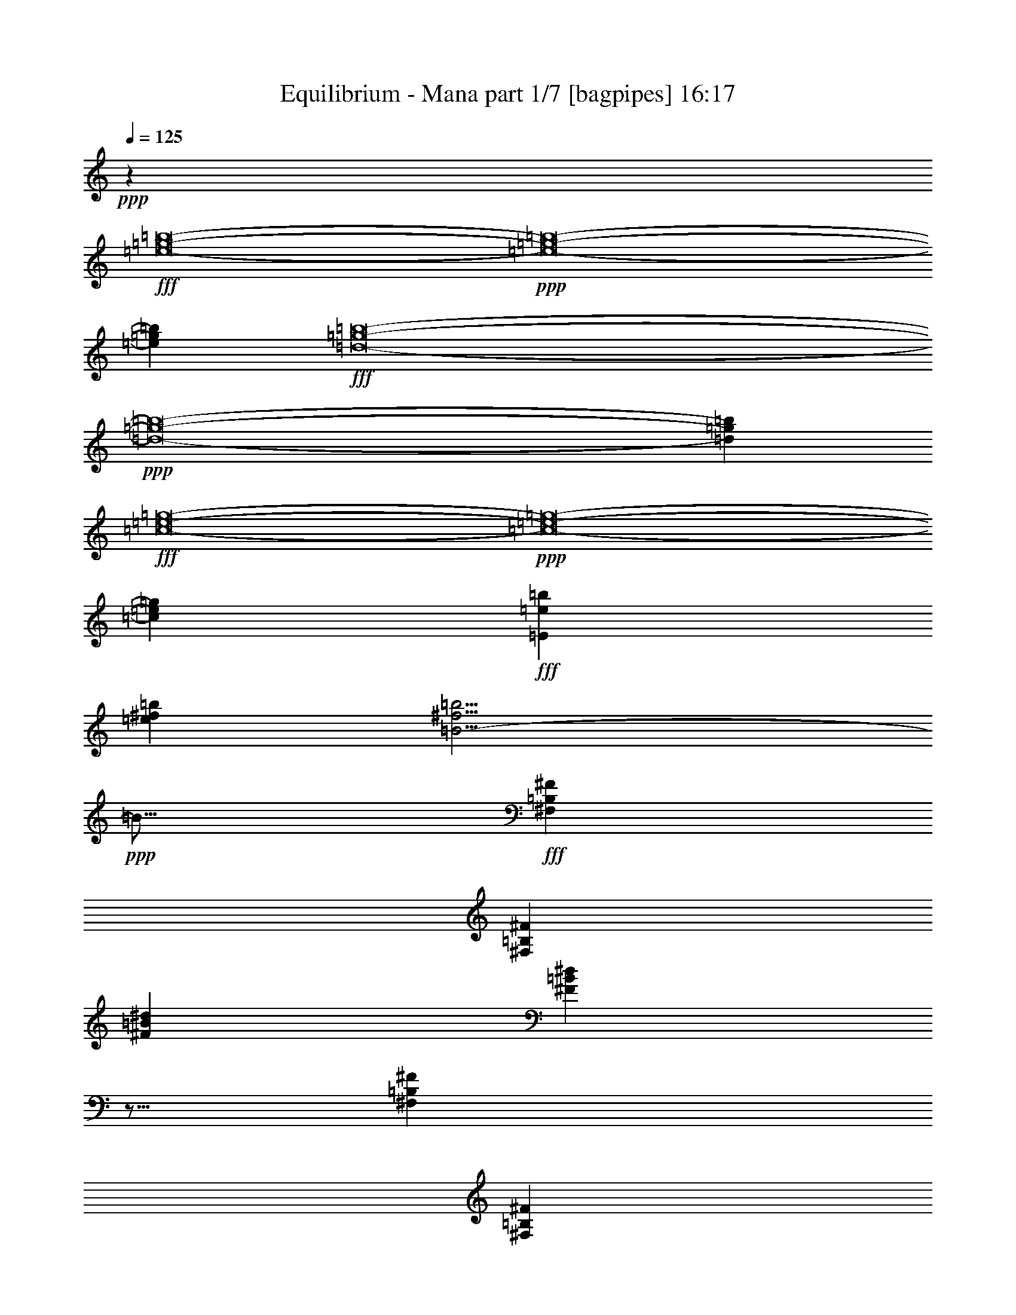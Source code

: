 % Produced with Bruzo's Transcoding Environment
% Transcribed by  Bruzo

X:1
T:  Equilibrium - Mana part 1/7 [bagpipes] 16:17
Z: Transcribed with BruTE 64
L: 1/4
Q: 125
K: C
Z: Transcribed with BruTE 64
L: 1/4
Q: 125
K: C
+ppp+
z2273/544
+fff+
[=e8-=g8-=b8-]
+ppp+
[=e8-=g8-=b8-]
[=e371/544=g371/544=b371/544]
+fff+
[=d8-=g8-=b8-]
+ppp+
[=d8-=g8-=b8-]
[=d177/272=g177/272=b177/272]
+fff+
[=c8-=e8-=g8-]
+ppp+
[=c8-=e8-=g8-]
[=c371/544=e371/544=g371/544]
+fff+
[=E3777/544=e3777/544=b3777/544]
[=e769/544^f769/544=b769/544]
[=B11/4-^f11/4=b11/4]
+ppp+
[=B17/16]
+fff+
[^F,1763/9520=B,1763/9520^F1763/9520]
[^F,711/4760=B,711/4760^F711/4760]
[^F47/68=B47/68^d47/68]
[^F401/544=B401/544^d401/544]
z5/16
[^F,3491/19040=B,3491/19040^F3491/19040]
[^F,3439/19040=B,3439/19040^F3439/19040]
[^F47/68=B47/68^d47/68]
[=B47/68=e47/68=g47/68]
[=B47/68^d47/68^f47/68]
[=E47/68=B47/68=e47/68]
[=E3/8=B3/8=e3/8]
[=E43/136=B43/136=e43/136]
[=E3/8=B3/8=e3/8]
[=E43/136=B43/136=e43/136]
[=E47/68=B47/68=e47/68]
[=E393/544=B393/544=e393/544]
[=E47/68=B47/68=e47/68]
[=C47/68=G47/68=c47/68]
[=C5/16=G5/16=c5/16]
[=C103/272=G103/272=c103/272]
[=C3/8=G3/8=c3/8]
[=C43/136=G43/136=c43/136]
[=C47/68=G47/68=c47/68]
[=C47/68=G47/68=c47/68]
[=C47/68=G47/68=c47/68]
[=E393/544=B393/544=e393/544]
[=E5/16=B5/16=e5/16]
[=E103/272=B103/272=e103/272]
[=E5/16=B5/16=e5/16]
[=E103/272=B103/272=e103/272]
[=E47/68=B47/68=e47/68]
[=E47/68=B47/68=e47/68]
[=E47/68=B47/68=e47/68]
[=B,47/68^F47/68=B47/68]
[=B,3/8^F3/8=B3/8]
[=B,43/136^F43/136=B43/136]
[=B,3/8^F3/8=B3/8]
[=B,43/136^F43/136=B43/136]
[=B,393/544^F393/544=B393/544]
[=B,47/68^F47/68=B47/68]
[=B,47/68^F47/68=B47/68]
[=C47/68=G47/68=c47/68]
[=C3/8=G3/8=c3/8]
[=C43/136=G43/136=c43/136]
[=C3/8=G3/8=c3/8]
[=C43/136=G43/136=c43/136]
[=C47/68=G47/68=c47/68]
[=C47/68=G47/68=c47/68]
[=C393/544=G393/544=c393/544]
[=E47/68=B47/68=e47/68]
[=E5/16=B5/16=e5/16]
[=E103/272=B103/272=e103/272]
[=E5/16=B5/16=e5/16]
[=E103/272=B103/272=e103/272]
[=E47/68=B47/68=e47/68]
[=E47/68=B47/68=e47/68]
[=E47/68=B47/68=e47/68]
[=A47/68=e47/68=a47/68]
[=A3/8=e3/8=a3/8]
[=A43/136=e43/136=a43/136]
[=A3/8=e3/8=a3/8]
[=A189/544=e189/544=a189/544]
[=A47/68=e47/68=a47/68]
[=A47/68=e47/68=a47/68]
[=A47/68=e47/68=a47/68]
[=D47/68=A47/68=d47/68]
[=D3439/9520=A3439/9520=d3439/9520]
[=D3141/9520=A3141/9520=d3141/9520]
[=D3439/9520=A3439/9520=d3439/9520]
[=D3141/9520=A3141/9520=d3141/9520]
[=D47/68=A47/68=d47/68]
[=D393/544=A393/544=d393/544]
[=D47/68=A47/68=d47/68]
[=E47/68=B47/68=e47/68]
[=E6283/19040=B6283/19040=e6283/19040]
[=E6877/19040=B6877/19040=e6877/19040]
[=E6283/19040=B6283/19040=e6283/19040]
[=E6877/19040=B6877/19040=e6877/19040]
[=E47/68=B47/68=e47/68]
[=E47/68=B47/68=e47/68]
[=E47/68=B47/68=e47/68]
[=C47/68=G47/68=c47/68]
[=C3439/9520=G3439/9520=c3439/9520]
[=C6877/19040=G6877/19040=c6877/19040]
[=C6283/19040=G6283/19040=c6283/19040]
[=C6877/19040=G6877/19040=c6877/19040]
[=C47/68=G47/68=c47/68]
[=C47/68=G47/68=c47/68]
[=C47/68=G47/68=c47/68]
[=E47/68=B47/68=e47/68]
[=E3439/9520=B3439/9520=e3439/9520]
[=E3141/9520=B3141/9520=e3141/9520]
[=E3439/9520=B3439/9520=e3439/9520]
[=E3141/9520=B3141/9520=e3141/9520]
[=E393/544=B393/544=e393/544]
[=E47/68=B47/68=e47/68]
[=E47/68=B47/68=e47/68]
[=B,47/68^F47/68=B47/68]
[=B,6283/19040^F6283/19040=B6283/19040]
[=B,6877/19040^F6877/19040=B6877/19040]
[=B,3439/9520^F3439/9520=B3439/9520]
[=B,3141/9520^F3141/9520=B3141/9520]
[=B,47/68^F47/68=B47/68]
[=B,3/8^F3/8=B3/8]
[=B,43/136^F43/136=B43/136]
[=B,3/8^F3/8=B3/8]
[=B,43/136^F43/136=B43/136]
[=E393/544=B393/544=e393/544]
[=E6283/19040=B6283/19040=e6283/19040]
[=E6877/19040=B6877/19040=e6877/19040]
[=E6283/19040=B6283/19040=e6283/19040]
[=E6877/19040=B6877/19040=e6877/19040]
[=E47/68=B47/68=e47/68]
[=E47/68=B47/68=e47/68]
[=E47/68=B47/68=e47/68]
[=C47/68=G47/68=c47/68]
[=C3439/9520=G3439/9520=c3439/9520]
[=C3141/9520=G3141/9520=c3141/9520]
[=C3439/9520=G3439/9520=c3439/9520]
[=C6877/19040=G6877/19040=c6877/19040]
[=C47/68=G47/68=c47/68]
[=C47/68=G47/68=c47/68]
[=C47/68=G47/68=c47/68]
[=D47/68=A47/68=d47/68]
[=D3439/9520=A3439/9520=d3439/9520]
[=D3141/9520=A3141/9520=d3141/9520]
[=D3439/9520=A3439/9520=d3439/9520]
[=D3141/9520=A3141/9520=d3141/9520]
[=D47/68=A47/68=d47/68]
[=D47/68=A47/68=d47/68]
[=D393/544=A393/544=d393/544]
[=A47/68=e47/68=a47/68]
[=A6283/19040=e6283/19040=a6283/19040]
[=A6877/19040=e6877/19040=a6877/19040]
[=A6283/19040=e6283/19040=a6283/19040]
[=A6877/19040=e6877/19040=a6877/19040]
[=A47/68=e47/68=a47/68]
[=A47/68=e47/68=a47/68]
[=A47/68=e47/68=a47/68]
[=E47/68=B47/68=e47/68]
[=E3/8=B3/8=e3/8]
[=E189/544=B189/544=e189/544]
[=E5/16=B5/16=e5/16]
[=E103/272=B103/272=e103/272]
[=E47/68=B47/68=e47/68]
[=E47/68=B47/68=e47/68]
[=E47/68=B47/68=e47/68]
[=C47/68=G47/68=c47/68]
[=C3/8=G3/8=c3/8]
[=C43/136=G43/136=c43/136]
[=C3/8=G3/8=c3/8]
[=C43/136=G43/136=c43/136]
[=C47/68=G47/68=c47/68]
[=C393/544=G393/544=c393/544]
[=C47/68=G47/68=c47/68]
[=E47/68=B47/68=e47/68]
[=E5/16=B5/16=e5/16]
[=E103/272=B103/272=e103/272]
[=E3/8=B3/8=e3/8]
[=E43/136=B43/136=e43/136]
[=E47/68=B47/68=e47/68]
[=E47/68=B47/68=e47/68]
[=E47/68=B47/68=e47/68]
[=B,393/544^F393/544=B393/544]
[=B,5/16^F5/16=B5/16]
[=B,103/272^F103/272=B103/272]
[=B,5/16^F5/16=B5/16]
[=B,103/272^F103/272=B103/272]
[=B,47/68^F47/68=B47/68]
[=B,47/68^F47/68=B47/68]
[=B,47/68^F47/68=B47/68]
[=C47/68=G47/68=c47/68]
[=C3/8=G3/8=c3/8]
[=C43/136=G43/136=c43/136]
[=C3/8=G3/8=c3/8]
[=C43/136=G43/136=c43/136]
[=C393/544=G393/544=c393/544]
[=C47/68=G47/68=c47/68]
[=C47/68=G47/68=c47/68]
[=E47/68=B47/68=e47/68]
[=E3/8=B3/8=e3/8]
[=E43/136=B43/136=e43/136]
[=E3/8=B3/8=e3/8]
[=E43/136=B43/136=e43/136]
[=E47/68=B47/68=e47/68]
[=E47/68=B47/68=e47/68]
[=E393/544=B393/544=e393/544]
[=C47/68=G47/68=c47/68]
[=C6283/19040=G6283/19040=c6283/19040]
[=C6877/19040=G6877/19040=c6877/19040]
[=C6283/19040=G6283/19040=c6283/19040]
[=C6877/19040=G6877/19040=c6877/19040]
[=C47/68=G47/68=c47/68]
[=C47/68=G47/68=c47/68]
[=C47/68=G47/68=c47/68]
[=B,47/68^F47/68=B47/68]
[=B,3439/9520^F3439/9520=B3439/9520]
[=B,3141/9520^F3141/9520=B3141/9520]
[=B,3439/9520^F3439/9520=B3439/9520]
[=B,6877/19040^F6877/19040=B6877/19040]
[=B,6283/19040=B6283/19040]
[=A,6877/19040=A6877/19040]
[=G,6283/19040=G6283/19040]
[=A,6877/19040=A6877/19040]
[=G,6283/19040=G6283/19040]
[^F,6877/19040^F6877/19040]
[=E3439/9520=B3439/9520=e3439/9520]
[=E3141/9520=B3141/9520=e3141/9520]
[=E3439/9520=B3439/9520=e3439/9520]
[=E3141/9520=B3141/9520=e3141/9520]
[=E3439/9520=B3439/9520=e3439/9520]
[=E3141/9520=B3141/9520=e3141/9520]
[=E3439/9520=B3439/9520=e3439/9520]
[=E3141/9520=B3141/9520=e3141/9520]
[=E3439/9520=B3439/9520=e3439/9520]
[=E6877/19040=B6877/19040=e6877/19040]
[=E6283/19040=B6283/19040=e6283/19040]
[=E6877/19040=B6877/19040=e6877/19040]
[=C6283/19040=G6283/19040=c6283/19040]
[=C6877/19040=G6877/19040=c6877/19040]
[=C6283/19040=G6283/19040=c6283/19040]
[=C6877/19040=G6877/19040=c6877/19040]
[=C6283/19040=G6283/19040=c6283/19040]
[=C6877/19040=G6877/19040=c6877/19040]
[=C3439/9520=G3439/9520=c3439/9520]
[=C3141/9520=G3141/9520=c3141/9520]
[=C3439/9520=G3439/9520=c3439/9520]
[=C3141/9520=G3141/9520=c3141/9520]
[=C3439/9520=G3439/9520=c3439/9520]
[=C3141/9520=G3141/9520=c3141/9520]
[=E3439/9520=B3439/9520=e3439/9520]
[=E3141/9520=B3141/9520=e3141/9520]
[=E3439/9520=B3439/9520=e3439/9520]
[=E6877/19040=B6877/19040=e6877/19040]
[=E6283/19040=B6283/19040=e6283/19040]
[=E6877/19040=B6877/19040=e6877/19040]
[=E6283/19040=B6283/19040=e6283/19040]
[=E6877/19040=B6877/19040=e6877/19040]
[=E6283/19040=B6283/19040=e6283/19040]
[=E6877/19040=B6877/19040=e6877/19040]
[=E3439/9520=B3439/9520=e3439/9520]
[=E3141/9520=B3141/9520=e3141/9520]
[=B,3439/9520^F3439/9520=B3439/9520]
[=B,3141/9520^F3141/9520=B3141/9520]
[=B,3439/9520^F3439/9520=B3439/9520]
[=B,3141/9520^F3141/9520=B3141/9520]
[=B,3439/9520^F3439/9520=B3439/9520]
[=B,3141/9520^F3141/9520=B3141/9520]
[=B,3439/9520^F3439/9520=B3439/9520]
[=B,6877/19040^F6877/19040=B6877/19040]
[=B,6283/19040^F6283/19040=B6283/19040]
[=B,6877/19040^F6877/19040=B6877/19040]
[=B,6283/19040^F6283/19040=B6283/19040]
[=B,6877/19040^F6877/19040=B6877/19040]
[=E6283/19040=B6283/19040=e6283/19040]
[=E6877/19040=B6877/19040=e6877/19040]
[=E6283/19040=B6283/19040=e6283/19040]
[=E6877/19040=B6877/19040=e6877/19040]
[=E3439/9520=B3439/9520=e3439/9520]
[=E3141/9520=B3141/9520=e3141/9520]
[=E3439/9520=B3439/9520=e3439/9520]
[=E3141/9520=B3141/9520=e3141/9520]
[=E3439/9520=B3439/9520=e3439/9520]
[=E3141/9520=B3141/9520=e3141/9520]
[=E3439/9520=B3439/9520=e3439/9520]
[=E3141/9520=B3141/9520=e3141/9520]
[=C3439/9520=G3439/9520=c3439/9520]
[=C6877/19040=G6877/19040=c6877/19040]
[=C6283/19040=G6283/19040=c6283/19040]
[=C6877/19040=G6877/19040=c6877/19040]
[=C6283/19040=G6283/19040=c6283/19040]
[=C6877/19040=G6877/19040=c6877/19040]
[=C6283/19040=G6283/19040=c6283/19040]
[=C6877/19040=G6877/19040=c6877/19040]
[=C3439/9520=G3439/9520=c3439/9520]
[=C3141/9520=G3141/9520=c3141/9520]
[=C3439/9520=G3439/9520=c3439/9520]
[=C3141/9520=G3141/9520=c3141/9520]
[=D3439/9520=A3439/9520=d3439/9520]
[=D3141/9520=A3141/9520=d3141/9520]
[^F3/16=A3/16-^f3/16]
+ppp+
[=A827/4760]
+fff+
[^F3/16=A3/16-^f3/16]
+ppp+
[=A339/2380]
+fff+
[=D3439/9520=A3439/9520=d3439/9520]
[=D6877/19040=A6877/19040=d6877/19040]
[=D6283/19040=A6283/19040=d6283/19040]
[=D6877/19040=A6877/19040=d6877/19040]
[=D6283/19040=A6283/19040=d6283/19040]
[=D6877/19040=A6877/19040=d6877/19040]
[=D6283/19040=A6283/19040=d6283/19040]
[=D6877/19040=A6877/19040=d6877/19040]
[=A6283/19040=e6283/19040=a6283/19040]
[=A6877/19040=e6877/19040=a6877/19040]
[=E3439/9520=A3439/9520=e3439/9520]
[=E3141/9520=A3141/9520=e3141/9520]
[=A3439/9520=e3439/9520=a3439/9520]
[=A3141/9520=e3141/9520=a3141/9520]
[=A3439/9520=e3439/9520=a3439/9520]
[=A3141/9520=e3141/9520=a3141/9520]
[=A3439/9520=e3439/9520=a3439/9520]
[=A3141/9520=e3141/9520=a3141/9520]
[=A3439/9520=e3439/9520=a3439/9520]
[=A6877/19040=e6877/19040=a6877/19040]
[=C11/16=G11/16=c11/16]
[=C/8=G/8]
z3/16
[=C/8=G/8]
z35/136
[=A47/68=d47/68^f47/68]
[=E11/16=B11/16=e11/16]
[=E/8=B/8]
z/4
[=E/8=B/8]
z53/272
[=B47/68=d47/68=a47/68]
[=C11/16=G11/16=c11/16]
[=C3/4=G3/4=c3/4]
[=C11/16=G11/16=c11/16]
[=E365/544=B365/544=e365/544]
[=E47/68=B47/68=e47/68]
[=B47/68=e47/68^f47/68]
[=G47/68=c47/68=g47/68]
[=G47/68=c47/68^f47/68]
[=G47/68=c47/68=e47/68]
[=D11/16=A11/16=d11/16]
[=D395/544=A395/544=d395/544]
[=D47/68=A47/68=d47/68]
[=C11/16=G11/16=c11/16]
[=C/8=G/8=c/8]
z3/16
[=C/8=G/8=c/8]
z35/136
[=A47/68=d47/68=a47/68]
[=B47/68=e47/68=b47/68]
[=E/8=B/8=e/8]
z/4
[=E/8=B/8=e/8]
z13/68
[^F47/68=B47/68=d47/68]
[=C3/4=G3/4=c3/4]
[=C11/16=G11/16=c11/16]
[=C363/544=G363/544=c363/544]
[=G47/68=c47/68=b47/68]
[=G47/68=B47/68=a47/68]
[=G47/68=c47/68=g47/68]
[=D47/68=A47/68=d47/68]
[=D47/68=A47/68=d47/68]
[=D47/68=A47/68=d47/68]
[=D3/16=A3/16=d3/16-]
+ppp+
[=d3/16]
+fff+
[=D/8=A/8=d/8-]
+ppp+
[=d121/544]
+fff+
[=D/8=A/8=d/8-]
+ppp+
[=d3/16]
+fff+
[=D/8=A/8=d/8-]
+ppp+
[=d69/272]
+fff+
[=D/8=A/8=d/8-]
+ppp+
[=d3/16]
+fff+
[=D/8=A/8=d/8-]
+ppp+
[=d69/272]
+fff+
[=E47/68=B47/68=e47/68]
[=E47/68=B47/68=e47/68]
[^F3439/9520=B3439/9520^f3439/9520]
[=G3141/9520=B3141/9520=g3141/9520]
[=C47/68=G47/68=c47/68]
[=C47/68=G47/68=c47/68]
[=B,3439/9520^F3439/9520=B3439/9520]
[=C6877/19040=G6877/19040=c6877/19040]
[=D47/68=A47/68=d47/68]
[=D6283/19040=A6283/19040=d6283/19040]
[=D6877/19040=A6877/19040=d6877/19040]
[^C6283/19040=A6283/19040^c6283/19040]
[=D6877/19040=A6877/19040=d6877/19040]
[=A47/68=e47/68=a47/68]
[=A3439/9520=e3439/9520=a3439/9520]
[=A3141/9520=e3141/9520=a3141/9520]
[=A3439/9520=e3439/9520=a3439/9520]
[=G3141/9520=d3141/9520=g3141/9520]
[=E3439/9520=B3439/9520=e3439/9520]
[=B,1719/9520=E1719/9520=B1719/9520]
[=B,711/4760=E711/4760=B711/4760]
[=E3/17=B3/17=e3/17]
z1759/9520
[=E1811/9520=B1811/9520=e1811/9520]
z19/136
[=E47/272=B47/272=e47/272]
z897/4760
[=E111/595=B111/595=e111/595]
z95/544
[=E177/544=B177/544=e177/544]
z199/544
[=c47/34=e47/34=a47/34]
[=B,3439/9520=G3439/9520=B3439/9520]
[=G,1951/9520=B,1951/9520-=G1951/9520-]
+ppp+
[=B,/8=G/8]
+fff+
[=G,101/544=B,101/544=G101/544]
z3343/19040
[=G2607/19040=B2607/19040=d2607/19040]
z105/544
[=G,99/544=B,99/544=G99/544]
z3413/19040
[=G,3727/19040=B,3727/19040=G3727/19040]
z73/544
[=G47/68=B47/68=d47/68]
[^F769/544=A769/544=d769/544]
[=E47/68=B47/68=e47/68]
[=E47/68=B47/68=e47/68]
[^F6283/19040=B6283/19040^f6283/19040]
[=G6877/19040=B6877/19040=g6877/19040]
[=C47/68=G47/68=c47/68]
[=C47/68=G47/68=c47/68]
[=B,3439/9520^F3439/9520=B3439/9520]
[=C3141/9520=G3141/9520=c3141/9520]
[=D47/68=A47/68=d47/68]
[=D3439/9520=A3439/9520=d3439/9520]
[=D6877/19040=A6877/19040=d6877/19040]
[^C6283/19040=A6283/19040^c6283/19040]
[=D6877/19040=A6877/19040=d6877/19040]
[=A47/68=e47/68=a47/68]
[=A6283/19040=e6283/19040=a6283/19040]
[=A6877/19040=e6877/19040=a6877/19040]
[=A3439/9520=e3439/9520=a3439/9520]
[=G3141/9520=d3141/9520=g3141/9520]
[=E3439/9520=B3439/9520=e3439/9520]
[=B,2843/19040=E2843/19040=B2843/19040]
[=B,3439/19040=E3439/19040=B3439/19040]
[=E99/544=B99/544=e99/544]
z3413/19040
[=E3727/19040=B3727/19040=e3727/19040]
z73/544
[=E97/544=B97/544=e97/544]
z3483/19040
[=E3657/19040=B3657/19040=e3657/19040]
z75/544
[=E393/544=B393/544=e393/544]
[=c47/34=e47/34=a47/34]
[=B,5/16=G5/16=B5/16]
[=G,69/272=B,69/272-=G69/272-]
+ppp+
[=B,/8=G/8]
+fff+
[=B,13/68=G13/68=B13/68]
z2643/19040
[=G3307/19040=B3307/19040=d3307/19040]
z3/16
[=B,3/16=G3/16=B3/16]
z827/4760
[=G1321/9520=B1321/9520=d1321/9520]
z13/68
[=B47/68=d47/68=e47/68]
[=A47/34=d47/34=e47/34]
[^F393/544=c393/544=d393/544]
[^F75/544=c75/544=d75/544]
z3/16
[^F/8=c/8=d/8]
z131/544
[^F73/544=c73/544=d73/544]
z3/16
[^F/8=c/8=d/8]
z133/544
[=C47/68^F47/68=A47/68]
[=C47/68^F47/68=A47/68]
[=C47/68^F47/68=A47/68]
[=B,371/544=G371/544=B371/544]
[=B,/8=G/8=B/8]
z4673/19040
[=B,2467/19040=G2467/19040=B2467/19040]
z109/544
[=G393/544=d393/544=g393/544]
[=E47/68=B47/68=e47/68]
[=E37/272=B37/272=e37/272]
z3/16
[=E/8=B/8=e/8]
z33/136
[=D47/68=B47/68=d47/68]
[=C47/68=G47/68=c47/68]
[=C/8=G/8=c/8]
z2249/9520
[=C1321/9520=G1321/9520=c1321/9520]
z3/16
[=C/8=G/8=c/8]
z571/2380
[=C643/4760=G643/4760=c643/4760]
z53/272
[=C47/68=G47/68=c47/68]
[=C47/68=G47/68=c47/68]
[=C393/544=G393/544=c393/544]
[^F47/68=A47/68=d47/68]
[=D73/544^F73/544=A73/544]
z3/16
[=D/8^F/8=A/8]
z133/544
[=D71/544^F71/544=A71/544]
z3/16
[=D/8^F/8=A/8]
z135/544
[=D47/68=A47/68=d47/68]
[=D373/544=A373/544=d373/544]
[=D/8=A/8=d/8]
z4603/19040
[=D2537/19040=A2537/19040=d2537/19040]
z107/544
[=A369/544=e369/544=a369/544]
[=E/8=A/8=e/8]
z279/1120
[=E141/1120=A141/1120=e141/1120]
z4/17
[=E19/136=A19/136=e19/136]
z3/16
[=E/8=A/8=e/8]
z65/272
[=D47/68=A47/68=d47/68]
[=D47/68=A47/68=d47/68]
[=D47/68=A47/68=d47/68]
[=B,11/16=G11/16=B11/16]
[=B,/8=G/8=B/8]
z571/2380
[=B,643/4760=G643/4760=B643/4760]
z53/272
[=G47/68=d47/68=g47/68]
[=E47/68=B47/68=e47/68]
[=E47/272=B47/272=e47/272]
z3/16
[=E/8=B/8=e/8]
z129/544
[=G47/68=d47/68=g47/68]
[=C47/68=G47/68=c47/68]
[=C6283/19040=G6283/19040=c6283/19040]
[=C6877/19040=G6877/19040=c6877/19040]
[=C3439/9520=G3439/9520=c3439/9520]
[=C3141/9520=G3141/9520=c3141/9520]
[=C47/68=G47/68=c47/68]
[=C47/68=G47/68=c47/68]
[=C47/68=G47/68=c47/68]
[=C393/544^F393/544=c393/544]
[=C6283/19040^F6283/19040=c6283/19040]
[=C6877/19040^F6877/19040=c6877/19040]
[=C6283/19040^F6283/19040=c6283/19040]
[=C6877/19040^F6877/19040=c6877/19040]
[=C47/68^F47/68=c47/68]
[=C47/68^F47/68=c47/68]
[=C/8^F/8=c/8]
z2249/9520
[=C1321/9520^F1321/9520=c1321/9520]
z13/68
[=G93/136=B93/136=d93/136]
[=G/8=B/8=d/8]
z2319/9520
[=G1251/9520=B1251/9520=d1251/9520]
z27/136
[=G47/68=d47/68=g47/68]
[=E393/544=B393/544=e393/544]
[=E47/68=B47/68=e47/68]
[=D47/68=A47/68=d47/68]
[=C6283/19040=G6283/19040=c6283/19040]
[=C6877/19040=G6877/19040=c6877/19040]
[=C3439/9520=G3439/9520=c3439/9520]
[=C3141/9520=G3141/9520=c3141/9520]
[=C3439/9520=G3439/9520=c3439/9520]
[=C3141/9520=G3141/9520=c3141/9520]
[=C3439/9520=G3439/9520=c3439/9520]
[=C6107/19040=G6107/19040=c6107/19040]
[=C/8=G/8=c/8]
z4673/19040
[=C2467/19040=G2467/19040=c2467/19040]
z3/16
[=C/8=G/8=c/8]
z279/1120
[=C141/1120=G141/1120=c141/1120]
z4/17
[=F6283/19040=c6283/19040=f6283/19040]
[=F6877/19040=c6877/19040=f6877/19040]
[=F6283/19040=c6283/19040=f6283/19040]
[=F6877/19040=c6877/19040=f6877/19040]
[=F6283/19040=c6283/19040=f6283/19040]
[=F6877/19040=c6877/19040=f6877/19040]
[=F6283/19040=c6283/19040=f6283/19040]
[=F6877/19040=c6877/19040=f6877/19040]
[=F/8=c/8=f/8]
z2249/9520
[=F1321/9520=c1321/9520=f1321/9520]
z3/16
[=F/8=c/8=f/8]
z571/2380
[=F643/4760=c643/4760=f643/4760]
z53/272
[=B,131/544^F131/544=B131/544]
[=B,131/544^F131/544=B131/544]
[=B,57/272^F57/272=B57/272]
[=B,131/544^F131/544=B131/544]
[=B,131/544^F131/544=B131/544]
[=B,57/272^F57/272=B57/272]
[=B,131/544^F131/544=B131/544]
[=B,131/544^F131/544=B131/544]
[=B,131/544^F131/544=B131/544]
[=B,57/272^F57/272=B57/272]
[=B,131/544^F131/544=B131/544]
[=B,131/544^F131/544=B131/544]
[=B,57/272^F57/272=B57/272]
[=B,131/544^F131/544=B131/544]
[=B,131/544^F131/544=B131/544]
[=B,131/544^F131/544=B131/544]
[=B,57/272^F57/272=B57/272]
[=B,131/544^F131/544=B131/544]
[=B,131/544^F131/544=B131/544]
[=B,57/272^F57/272=B57/272]
[=B,131/544^F131/544=B131/544]
[=B,131/544^F131/544=B131/544]
[=B,57/272^F57/272=B57/272]
[=B,131/544^F131/544=B131/544]
[=B,131/544^F131/544=B131/544]
[=B,131/544^F131/544=B131/544]
[=B,177/544^F177/544=B177/544]
z/8
[^F,131/544=B,131/544^F131/544]
[^F,175/544=B,175/544^F175/544]
z/8
[^F,133/544=B,133/544^F133/544]
[^F,131/544=B,131/544^F131/544]
[^F,177/544=B,177/544^F177/544]
z/8
[^F,131/544=B,131/544^F131/544]
[=E6283/19040=B6283/19040=e6283/19040]
[=E6877/19040=B6877/19040=e6877/19040]
[=E6283/19040=B6283/19040=e6283/19040]
[=E6877/19040=B6877/19040=e6877/19040]
[=E6283/19040=B6283/19040=e6283/19040]
[=E6877/19040=B6877/19040=e6877/19040]
[=E3439/9520=B3439/9520=e3439/9520]
[=E3141/9520=B3141/9520=e3141/9520]
[=E3439/9520=B3439/9520=e3439/9520]
[=E3141/9520=B3141/9520=e3141/9520]
[=E3439/9520=B3439/9520=e3439/9520]
[=E3141/9520=B3141/9520=e3141/9520]
[=C3439/9520=G3439/9520=c3439/9520]
[=C3141/9520=G3141/9520=c3141/9520]
[=C3439/9520=G3439/9520=c3439/9520]
[=C6877/19040=G6877/19040=c6877/19040]
[=C6283/19040=G6283/19040=c6283/19040]
[=C6877/19040=G6877/19040=c6877/19040]
[=C6283/19040=G6283/19040=c6283/19040]
[=C6877/19040=G6877/19040=c6877/19040]
[=C6283/19040=G6283/19040=c6283/19040]
[=C6877/19040=G6877/19040=c6877/19040]
[=C3439/9520=G3439/9520=c3439/9520]
[=C3141/9520=G3141/9520=c3141/9520]
[=E3439/9520=B3439/9520=e3439/9520]
[=E3141/9520=B3141/9520=e3141/9520]
[=E3439/9520=B3439/9520=e3439/9520]
[=E3141/9520=B3141/9520=e3141/9520]
[=E3439/9520=B3439/9520=e3439/9520]
[=E3141/9520=B3141/9520=e3141/9520]
[=E3439/9520=B3439/9520=e3439/9520]
[=E6877/19040=B6877/19040=e6877/19040]
[=E6283/19040=B6283/19040=e6283/19040]
[=E6877/19040=B6877/19040=e6877/19040]
[=E6283/19040=B6283/19040=e6283/19040]
[=E6877/19040=B6877/19040=e6877/19040]
[=B,6283/19040^F6283/19040=B6283/19040]
[=B,6877/19040^F6877/19040=B6877/19040]
[=B,6283/19040^F6283/19040=B6283/19040]
[=B,6877/19040^F6877/19040=B6877/19040]
[=B,3439/9520^F3439/9520=B3439/9520]
[=B,3141/9520^F3141/9520=B3141/9520]
[=B,3439/9520^F3439/9520=B3439/9520]
[=B,3141/9520^F3141/9520=B3141/9520]
[=B,3439/9520^F3439/9520=B3439/9520]
[=B,3141/9520^F3141/9520=B3141/9520]
[=B,3439/9520^F3439/9520=B3439/9520]
[=B,3141/9520^F3141/9520=B3141/9520]
[=E3439/9520=B3439/9520=e3439/9520]
[=E6877/19040=B6877/19040=e6877/19040]
[=E6283/19040=B6283/19040=e6283/19040]
[=E6877/19040=B6877/19040=e6877/19040]
[=E6283/19040=B6283/19040=e6283/19040]
[=E6877/19040=B6877/19040=e6877/19040]
[=E6283/19040=B6283/19040=e6283/19040]
[=E6877/19040=B6877/19040=e6877/19040]
[=E3439/9520=B3439/9520=e3439/9520]
[=E3141/9520=B3141/9520=e3141/9520]
[=E3439/9520=B3439/9520=e3439/9520]
[=E3141/9520=B3141/9520=e3141/9520]
[=C3439/9520=G3439/9520=c3439/9520]
[=C3141/9520=G3141/9520=c3141/9520]
[=C3439/9520=G3439/9520=c3439/9520]
[=C3141/9520=G3141/9520=c3141/9520]
[=C3439/9520=G3439/9520=c3439/9520]
[=C6877/19040=G6877/19040=c6877/19040]
[=C6283/19040=G6283/19040=c6283/19040]
[=C6877/19040=G6877/19040=c6877/19040]
[=C6283/19040=G6283/19040=c6283/19040]
[=C6877/19040=G6877/19040=c6877/19040]
[=C6283/19040=G6283/19040=c6283/19040]
[=C6877/19040=G6877/19040=c6877/19040]
[=D6283/19040=A6283/19040=d6283/19040]
[=D6877/19040=A6877/19040=d6877/19040]
[=D3439/9520=A3439/9520=d3439/9520]
[=D3141/9520=A3141/9520=d3141/9520]
[=D3439/9520=A3439/9520=d3439/9520]
[=D3141/9520=A3141/9520=d3141/9520]
[=D3439/9520=A3439/9520=d3439/9520]
[=D3141/9520=A3141/9520=d3141/9520]
[=D3439/9520=A3439/9520=d3439/9520]
[=D3141/9520=A3141/9520=d3141/9520]
[=D3439/9520=A3439/9520=d3439/9520]
[=D6877/19040=A6877/19040=d6877/19040]
[=A6283/19040=e6283/19040=a6283/19040]
[=A6877/19040=e6877/19040=a6877/19040]
[=A6283/19040=e6283/19040=a6283/19040]
[=A6877/19040=e6877/19040=a6877/19040]
[=A6283/19040=e6283/19040=a6283/19040]
[=A6877/19040=e6877/19040=a6877/19040]
[=A3439/9520=e3439/9520=a3439/9520]
[=A3141/9520=e3141/9520=a3141/9520]
[=A3439/9520=e3439/9520=a3439/9520]
[=A3141/9520=e3141/9520=a3141/9520]
[=A3439/9520=e3439/9520=a3439/9520]
[=A3141/9520=e3141/9520=a3141/9520]
[=E47/68=B47/68=e47/68]
[=E393/544=B393/544=e393/544]
[=E47/68=B47/68=e47/68]
[=E47/68=B47/68=e47/68]
[=E47/68=B47/68=e47/68]
[=E47/68=B47/68=e47/68]
[=C47/68=G47/68=c47/68]
[=C47/68=G47/68=c47/68]
[=C47/68=G47/68=c47/68]
[=C47/68=G47/68=c47/68]
[=C393/544=G393/544=c393/544]
[=C47/68=G47/68=c47/68]
[=E47/68=B47/68=e47/68]
[=E47/68=B47/68=e47/68]
[=E47/68=B47/68=e47/68]
[=E47/68=B47/68=e47/68]
[=E47/68=B47/68=e47/68]
[=E47/68=B47/68=e47/68]
[=B,393/544^F393/544=B393/544]
[=B,47/68^F47/68=B47/68]
[=B,47/68^F47/68=B47/68]
[=B,47/68^F47/68=B47/68]
[=B,47/68^F47/68=B47/68]
[=B,47/68^F47/68=B47/68]
[=C47/68=G47/68=c47/68]
[=C47/68=G47/68=c47/68]
[=C47/68=G47/68=c47/68]
[=C393/544=G393/544=c393/544]
[=C47/68=G47/68=c47/68]
[=C47/68=G47/68=c47/68]
[=E47/68=B47/68=e47/68]
[=E47/68=B47/68=e47/68]
[=E47/68=B47/68=e47/68]
[=E47/68=B47/68=e47/68]
[=E47/68=B47/68=e47/68]
[=E393/544=B393/544=e393/544]
[=C47/68=G47/68=c47/68]
[=C47/68=G47/68=c47/68]
[=C47/68=G47/68=c47/68]
[=C47/68=G47/68=c47/68]
[=C47/68=G47/68=c47/68]
[=C47/68=G47/68=c47/68]
[=B,47/68^F47/68=B47/68]
[=B,47/68^F47/68=B47/68]
[=B,393/544^F393/544=B393/544]
[=A6283/19040=a6283/19040]
[=E6877/19040=e6877/19040]
[=D6283/19040=d6283/19040]
[=B,6877/19040=B6877/19040]
[=D6283/19040=d6283/19040]
[=E6877/19040=e6877/19040]
[=E47/68=B47/68=e47/68]
[=E3/8=B3/8=e3/8]
[=E43/136=B43/136=e43/136]
[^F3439/9520=B3439/9520=e3439/9520]
[=G3141/9520=B3141/9520=e3141/9520]
[=C47/68=G47/68=c47/68]
[=C3/8=G3/8=c3/8]
[=C189/544=G189/544=c189/544]
[=C6283/19040=G6283/19040=c6283/19040]
[=C6877/19040=G6877/19040=c6877/19040]
[=D47/68=A47/68=d47/68]
[=D6283/19040=A6283/19040=d6283/19040]
[=D6877/19040=A6877/19040=d6877/19040]
[=D6283/19040=A6283/19040=d6283/19040]
[=D6877/19040=A6877/19040=d6877/19040]
[=A47/68=e47/68=a47/68]
[=A3439/9520=e3439/9520=a3439/9520]
[=A3141/9520=e3141/9520=a3141/9520]
[=A3439/9520=d3439/9520=g3439/9520]
[=A3141/9520=e3141/9520=a3141/9520]
[=E47/68=B47/68=e47/68]
[=E47/272=B47/272=e47/272]
z897/4760
[=B,111/595=E111/595=B111/595]
z95/544
[=E75/544=B75/544=e75/544]
z1829/9520
[=B,1741/9520=E1741/9520=B1741/9520]
z97/544
[=E47/68=B47/68=e47/68]
[=c47/34=e47/34=a47/34]
[=G47/68=B47/68=d47/68]
[=G99/544=B99/544=d99/544]
z3413/19040
[=G3727/19040=B3727/19040=d3727/19040]
z73/544
[=G97/544=B97/544=d97/544]
z3483/19040
[=G3657/19040=B3657/19040=d3657/19040]
z75/544
[=G393/544=B393/544=d393/544]
[^F47/34=A47/34=d47/34]
[=E47/68=B47/68=e47/68]
[=E6283/19040=B6283/19040=e6283/19040]
[=E6877/19040=B6877/19040=e6877/19040]
[^F3439/9520=B3439/9520^f3439/9520]
[=G3141/9520=B3141/9520=g3141/9520]
[=C47/68=G47/68=c47/68]
[=C3439/9520=G3439/9520=c3439/9520]
[=C3141/9520=G3141/9520=c3141/9520]
[=B,3439/9520^F3439/9520=B3439/9520]
[=C3141/9520=G3141/9520=c3141/9520]
[=D393/544=A393/544=d393/544]
[=D6283/19040=A6283/19040=d6283/19040]
[=D6877/19040=A6877/19040=d6877/19040]
[^C6283/19040=A6283/19040^c6283/19040]
[=D6877/19040=A6877/19040=d6877/19040]
[=A47/68=e47/68=a47/68]
[=A3439/9520=e3439/9520=a3439/9520]
[=A3141/9520=e3141/9520=a3141/9520]
[=A3439/9520=e3439/9520=a3439/9520]
[=G3141/9520=d3141/9520=g3141/9520]
[=E47/68=B47/68=e47/68]
[=E97/544=B97/544=e97/544]
z3483/19040
[=E3657/19040=B3657/19040=e3657/19040]
z75/544
[=E95/544=B95/544=e95/544]
z209/1120
[=E211/1120=B211/1120=e211/1120]
z47/272
[=E89/272=B89/272=e89/272]
z99/272
[=c47/34=e47/34=a47/34]
[=G47/68=B47/68=d47/68]
[=D3/16=G3/16=B3/16]
z827/4760
[=G1321/9520=B1321/9520=d1321/9520]
z13/68
[=D25/136=G25/136=B25/136]
z1689/9520
[=G643/4760=B643/4760=d643/4760]
z53/272
[=A47/68=B47/68=d47/68]
[=A769/544^c769/544=d769/544]
[=E47/34=B47/34=e47/34]
[=E47/68=B47/68=e47/68]
[=E47/68=B47/68=e47/68]
[=C47/34=G47/34=c47/34]
[=D769/544=A769/544=d769/544]
[=D47/68=A47/68=d47/68]
[=D47/68=A47/68=d47/68]
[=A47/34=e47/34=a47/34]
[=E47/34=B47/34=e47/34]
[=E47/68=B47/68=e47/68]
[=E47/68=B47/68=e47/68]
[=B,769/544=G769/544=B769/544]
[=C47/34=G47/34=c47/34]
[=C47/68=G47/68=c47/68]
[=C47/68=G47/68=c47/68]
[=D47/34=A47/34=d47/34]
[=E769/544=B769/544=e769/544]
[=E47/68=B47/68=e47/68]
[=E47/68=B47/68=e47/68]
[=C47/34=G47/34=c47/34]
[=D47/34=A47/34=d47/34]
[=D47/68=A47/68=d47/68]
[=D393/544=A393/544=d393/544]
[=A47/34=e47/34=a47/34]
[=C47/34=G47/34=c47/34]
[=C47/68=G47/68=c47/68]
[=C47/68=G47/68=c47/68]
[=C769/544=G769/544=c769/544]
[=D47/34=A47/34=d47/34]
[=D47/68=A47/68=d47/68]
[=D47/68=A47/68=d47/68]
[=d3439/9520]
+mf+
[=e3141/9520]
+fff+
[=B3439/9520=b3439/9520]
[=A3141/9520=a3141/9520]
[=B,11/16^F11/16=B11/16]
[=B,3/8^F3/8=B3/8]
[=B,5/16^F5/16=B5/16]
[=B,3/8^F3/8=B3/8]
[=B,193/544^F193/544=B193/544]
[=B,47/68^F47/68=B47/68]
[=G47/68=d47/68-=g47/68-]
+mf+
[=d47/68=g47/68=a47/68]
+fff+
[^F11/16=B11/16=d11/16]
[^F3/8=B3/8=d3/8]
[^F87/272=B87/272=d87/272]
[^F3439/9520=B3439/9520=d3439/9520]
[^F3141/9520=B3141/9520=d3141/9520]
[=B47/68=d47/68^f47/68]
[^F393/544=B393/544=e393/544]
[^F47/68=B47/68=d47/68]
[=G11/16=d11/16=g11/16]
[=G189/272=d189/272=g189/272]
[=G11/16=d11/16=g11/16]
[=G189/272=d189/272=g189/272]
[=d47/68^f47/68=g47/68]
[=G47/68=d47/68=g47/68]
[=E11/16=B11/16=e11/16]
[=E395/544=B395/544=e395/544]
[=E11/16=B11/16=e11/16]
[=E189/272=B189/272=e189/272]
[=E6283/19040=B6283/19040-=e6283/19040-]
+mf+
[=B6877/19040=e6877/19040^f6877/19040]
+fff+
[=E3439/9520=B3439/9520-=e3439/9520-]
+mf+
[=B3141/9520=d3141/9520=e3141/9520]
+fff+
[=B,11/16^F11/16=B11/16]
[=B,3/8^F3/8=B3/8]
[=B,87/272^F87/272=B87/272]
[=B,3439/9520^F3439/9520=B3439/9520]
[=B,3141/9520^F3141/9520=B3141/9520]
[=B,393/544^F393/544=B393/544]
[=G47/68=d47/68-=g47/68-]
+mf+
[=d47/68=g47/68=a47/68]
+fff+
[^F11/16=B11/16=d11/16]
[^F5/16=B5/16=d5/16]
[^F13/34=B13/34=d13/34]
[^F3439/9520=B3439/9520=d3439/9520]
[^F3141/9520=B3141/9520=d3141/9520]
[=B47/68=d47/68^f47/68]
[=B47/68=d47/68=e47/68]
[^F47/68=B47/68=d47/68]
[=C3/4=G3/4=c3/4]
[=C361/544=G361/544=c361/544]
[=C11/16=G11/16=c11/16]
[=C189/272=G189/272=c189/272]
[=G47/68=c47/68^f47/68]
[=G47/68=c47/68=g47/68]
[=D11/16=A11/16=d11/16]
[=D189/272=A189/272=d189/272]
[=D3/4=A3/4=d3/4]
[=D361/544=A361/544=d361/544]
[=D47/68=A47/68=d47/68]
[=A47/68=d47/68=a47/68]
[=B,11/16^F11/16=B11/16]
[=B,3/8^F3/8=B3/8]
[=B,87/272^F87/272=B87/272]
[=B,3439/9520^F3439/9520=B3439/9520]
[=B,3141/9520^F3141/9520=B3141/9520]
[=B,47/68^F47/68=B47/68]
[=G47/68=d47/68=g47/68]
[=A393/544=e393/544=a393/544]
[^F11/16=d11/16^f11/16]
[^F5/16=d5/16^f5/16]
[^F13/34=d13/34^f13/34]
[^F6283/19040=d6283/19040^f6283/19040]
[^F6877/19040=d6877/19040^f6877/19040]
[^F47/68=d47/68^f47/68]
[^F47/68=B47/68=e47/68]
[^F47/68=B47/68=d47/68]
[=G11/16=d11/16=g11/16]
[=G3/8=d3/8=g3/8]
[=G191/544=d191/544=g191/544]
[=G5/16=d5/16=g5/16]
[=G3/8=d3/8=g3/8]
[=G189/272=d189/272=g189/272]
[=d47/68^f47/68=g47/68]
[=G47/68=d47/68=g47/68]
[=E11/16=B11/16=e11/16]
[=E3/8=B3/8=e3/8]
[=E87/272=B87/272=e87/272]
[=E3/8=B3/8=e3/8]
[=E5/16=B5/16=e5/16]
[=E189/272=B189/272=e189/272]
[=E3439/9520=B3439/9520-=e3439/9520-]
+mf+
[=B6877/19040=e6877/19040^f6877/19040]
+fff+
[=E6283/19040=B6283/19040-=e6283/19040-]
+mf+
[=B6877/19040=d6877/19040=e6877/19040]
+fff+
[^F11/16=B11/16=d11/16]
[^F5/16=B5/16=d5/16]
[^F13/34=B13/34=d13/34]
[^F3439/9520=B3439/9520=d3439/9520]
[^F3141/9520=B3141/9520=d3141/9520]
[^F47/68=B47/68=d47/68]
[^c47/68=d47/68=g47/68]
[=B47/68=d47/68=g47/68]
[=B3/4=d3/4^f3/4]
[=B5/16=d5/16^f5/16]
[=B191/544=d191/544^f191/544]
[=B6283/19040=d6283/19040^f6283/19040]
[=B6877/19040=d6877/19040^f6877/19040]
[=B47/68=d47/68^f47/68]
[=B47/68=d47/68=e47/68]
[^F47/68=B47/68=d47/68]
[=C11/16=G11/16=c11/16]
[=C189/272=G189/272=c189/272]
[=C47/68=G47/68=c47/68]
[=C393/544=G393/544=c393/544]
[=G6283/19040-=c6283/19040-^f6283/19040]
[=G6877/19040=c6877/19040=g6877/19040]
[=G6283/19040-=c6283/19040-^f6283/19040]
[=G6877/19040=c6877/19040=d6877/19040]
[=A47/34-=d47/34-=e47/34]
[=A3439/9520-=d3439/9520-^f3439/9520]
[=A3141/9520=d3141/9520=g3141/9520]
[^F47/68-=B47/68-^f47/68]
[^F47/68-=B47/68-=e47/68]
[^F393/544=B393/544=d393/544]
[=E8-=B8-=e8-]
+ppp+
[=E8-=B8-=e8-]
[=E1687/272=B1687/272=e1687/272]
z8
z8
z8
z8
z8
z2445/544
+fff+
[=C47/34]
[=G47/34]
[=d769/544]
[=B47/34]
[=D47/34]
[=A47/34]
[=d47/34]
[=A769/544]
[=B,47/34]
[=G47/34]
[=d47/34]
[=A769/544]
[=E47/34]
[=G47/34]
[=A47/34]
[^F769/544]
[=C47/34]
[=G47/34]
[=c47/34]
[=G769/544]
[=D47/34]
[=A47/34]
[=D47/34]
[=B47/34]
[=C769/544]
[=c47/34]
[=d47/34]
[=c47/34]
[=D769/544]
[=A47/34]
[=B47/34]
[=A47/34]
[=b3439/9520]
[=e3141/9520]
[=a3439/9520]
[=e6877/19040]
[=b6283/19040]
[=e6877/19040]
[=a6283/19040]
[=e6877/19040]
[=b6283/19040]
[=e6877/19040]
[=a3439/9520]
[=e3141/9520]
[=b3439/9520]
[=e3141/9520]
[=a3439/9520]
[=e3141/9520]
[=b3439/9520]
[=e3141/9520]
[=a3439/9520]
[=e6877/19040]
[=b6283/19040]
[=e6877/19040]
[=a6283/19040]
[=e6877/19040]
[=b6283/19040]
[=e6877/19040]
[=a6283/19040]
[=e6877/19040]
[=b3439/9520]
[=e3141/9520]
[=a3439/9520]
[=e3071/9520]
z8
z8
z25/4
[=B/8]
z2249/9520
[=E1321/9520]
z3/16
[=A/8]
z571/2380
[=E643/4760]
z3/16
[=B/8]
z2319/9520
[=E1251/9520]
z3/16
[=A/8]
z1177/4760
[=E76/595]
z55/272
[=c47/272]
z3/16
[=E/8]
z129/544
[=B75/544]
z3/16
[=E/8]
z131/544
[=c73/544]
z3/16
[=E/8]
z133/544
[=B6283/19040]
[=c6877/19040]
[=d3439/9520]
[=G2677/19040]
z3/16
[^F/8]
z4533/19040
[=G2607/19040]
z105/544
[=d3439/9520]
[=G2537/19040]
z3/16
[^F/8]
z4673/19040
[=G2467/19040]
z109/544
[=A3439/9520]
[=D141/1120]
z4/17
[=G19/136]
z3623/19040
[=A6877/19040]
[^F6283/19040]
[=G97/272]
[^F57/272-=G57/272]
+ppp+
[^F/8]
+fff+
[=D6877/19040]
[=B6283/19040]
[=E3307/19040]
z3/16
[=A3439/9520]
[=E1321/9520]
z13/68
[=B3439/9520]
[=E643/4760]
z53/272
[=A3439/9520]
[=E1251/9520]
z27/136
[=c3439/9520]
[=E76/595]
z55/272
[=B49/136]
[=E/8]
z129/544
[=c177/544]
[=E/8]
z131/544
[=A6283/19040]
+mf+
[=B6877/19040]
+fff+
[=G173/544]
[=C/8]
z135/544
[=E69/544]
z4463/19040
[=G3141/9520]
[=B3439/9520]
[=B,2607/19040]
z3/16
[=D/8]
z4603/19040
[^F3141/9520]
[=G3439/9520]
[=D2467/19040]
z3/16
[=G/8]
z279/1120
[=A141/1120]
z4/17
[^F57/272]
+mf+
[=G131/544]
[^F131/544]
+fff+
[=D11/34]
z25/68
[=E,3/16=E3/16-=B3/16-]
[=E,53/272=E53/272=B53/272]
z/8
[=E,25/136=E25/136]
[=E,3439/19040=E3439/19040]
[=E,711/4760=E711/4760]
[=E,4497/19040=E4497/19040]
z/8
[=E,3439/19040=E3439/19040]
[=E,3439/19040=E3439/19040]
[=E,479/2380=E479/2380]
z/8
[=E,3509/19040=E3509/19040]
[=E,3439/19040=E3439/19040]
[=E,2843/19040=E2843/19040]
[=E,3439/19040=E3439/19040]
[=A,3/16=A3/16-=e3/16-]
[=A,827/4760=A827/4760=e827/4760]
[=A,1719/9520=A1719/9520]
[=A,239/1190=A239/1190]
z/8
[=A,1759/9520=A1759/9520]
[=A,1719/9520=A1719/9520]
[=A,711/4760=A711/4760]
[=A,4/17=A4/17]
z/8
[=A,108/595=A108/595]
[=A,3439/19040=A3439/19040]
[=B,/8=B/8-^f/8-]
[=B,4961/19040=B4961/19040^f4961/19040]
z/8
[=B,3439/19040=B3439/19040]
[=C/8=c/8-=g/8-]
[=C141/544=c141/544=g141/544]
z/8
[=C99/544=c99/544]
[=C3439/19040=c3439/19040]
[=C1903/9520=c1903/9520]
z/8
[=C101/544=c101/544]
[=C3/16=B3/16-=d3/16-]
[=C827/4760=B827/4760=d827/4760]
[=C3867/19040=E3867/19040=G3867/19040]
z/8
[=C1737/9520=E1737/9520=G1737/9520]
[=C3439/19040=E3439/19040=G3439/19040]
[=C1951/9520=E1951/9520=G1951/9520]
z/8
[=D3/16=d3/16-=a3/16-]
[=D827/4760=d827/4760=a827/4760]
[=D1719/9520=d1719/9520]
[=D227/1120=d227/1120]
z/8
[=D3483/19040=d3483/19040]
[=D1719/9520=d1719/9520]
[=D711/4760=d711/4760]
[=D3/16=d3/16-=a3/16-]
[=D827/4760=d827/4760=a827/4760]
[=D1719/9520=d1719/9520]
[=D3439/19040=d3439/19040]
[=D55/272=d55/272]
z/8
[=D3491/19040=d3491/19040]
[=D3439/19040=d3439/19040]
[=E,/8=E/8-=B/8-]
[=E,4961/19040=E4961/19040=B4961/19040]
z/8
[=E,3439/19040=E3439/19040]
[=E,3439/19040=E3439/19040]
[=E,3841/19040=E3841/19040]
z/8
[=E,25/136=E25/136]
[=E,3439/19040=E3439/19040]
[=E,711/4760=E711/4760]
[=E,4497/19040=E4497/19040]
z/8
[=E,3439/19040=E3439/19040]
[=E,3439/19040=E3439/19040]
[=E,1951/9520=E1951/9520]
z/8
[=A,3/16=A3/16-=e3/16-]
[=A,827/4760=A827/4760=e827/4760]
[=A,2843/19040=A2843/19040]
[=A,4489/19040=A4489/19040]
z/8
[=A,431/2380=A431/2380]
[=A,1719/9520=A1719/9520]
[=A,239/1190=A239/1190]
z/8
[=A,1759/9520=A1759/9520]
[=A,1719/9520=A1719/9520]
[=A,711/4760=A711/4760]
[=B,3/16=B3/16-^f3/16-]
[=B,2183/9520=B2183/9520^f2183/9520]
z/8
[=B,3439/19040=B3439/19040]
[=C/8=c/8-=g/8-]
[=C4961/19040=c4961/19040=g4961/19040]
z/8
[=C3439/19040=c3439/19040]
[=C711/4760=c711/4760]
[=C263/1120=c263/1120]
z/8
[=C99/544=c99/544]
[=G,3/16=G3/16-=d3/16-]
[=G,105/544=G105/544=d105/544]
z/8
[=G,101/544=G101/544]
[=G,3439/19040=G3439/19040]
[=G,3439/19040=G3439/19040]
[=G,1951/9520=G1951/9520]
z/8
[=G,3/16=G3/16-=d3/16-]
[=G,827/4760=G827/4760=d827/4760]
[=G,3797/19040=G3797/19040]
z/8
[=G,443/2380=G443/2380]
[=G,3439/19040=G3439/19040]
[=G,1719/9520=G1719/9520]
[=G,711/4760=G711/4760]
[=D3/16=d3/16-=a3/16-]
[=D827/4760=d827/4760=a827/4760]
[=D1719/9520=d1719/9520]
[=D3789/19040=d3789/19040]
z/8
[=D209/1120=d209/1120]
[=D1719/9520=d1719/9520]
[=D3439/19040=d3439/19040]
[=E,/8=E/8-=B/8-]
[=E,4961/19040=E4961/19040=B4961/19040]
z/8
[=E,3439/19040=E3439/19040]
[=E,711/4760=E711/4760]
[=E,4497/19040=E4497/19040]
z/8
[=E,3439/19040=E3439/19040]
[=E,3439/19040=E3439/19040]
[=E,3841/19040=E3841/19040]
z/8
[=E,25/136=E25/136]
[=E,3439/19040=E3439/19040]
[=E,711/4760=E711/4760]
[=E,4497/19040=E4497/19040]
z/8
[=A,3/16=A3/16-=e3/16-]
[=A,827/4760=A827/4760=e827/4760]
[=A,479/2380=A479/2380]
z/8
[=A,3509/19040=A3509/19040]
[=A,3439/19040=A3439/19040]
[=A,2843/19040=A2843/19040]
[=A,4489/19040=A4489/19040]
z/8
[=A,431/2380=A431/2380]
[=A,1719/9520=A1719/9520]
[=A,711/4760=A711/4760]
[=B,3/16=B3/16-^f3/16-]
[=B,827/4760=B827/4760^f827/4760]
[=B,3/16^F3/16-=B3/16]
[=B,339/2380^F339/2380=B339/2380]
[=C3/16=c3/16-=g3/16-]
[=C2183/9520=c2183/9520=g2183/9520]
z/8
[=C3439/19040=c3439/19040]
[=C109/544=c109/544]
z/8
[=C1763/9520=c1763/9520]
[=C3439/19040=c3439/19040]
[=C/8=B/8-=d/8-]
[=C141/544=B141/544=d141/544]
z/8
[=C99/544=E99/544=c99/544]
[=C3439/19040=E3439/19040=c3439/19040]
[=C1903/9520=E1903/9520=c1903/9520]
z/8
[=C101/544=E101/544=c101/544]
[=D3/16=d3/16-=a3/16-]
[=D827/4760=d827/4760=a827/4760]
[=D3867/19040=d3867/19040]
z/8
[=D1737/9520=d1737/9520]
[=D3439/19040=d3439/19040]
[=D1951/9520=d1951/9520]
z/8
[=D3/16=d3/16-=a3/16-]
[=D827/4760=d827/4760=a827/4760]
[=D1719/9520=d1719/9520]
[=D227/1120=d227/1120]
z/8
[=D3483/19040=d3483/19040]
[=D1719/9520=d1719/9520]
[=D711/4760=d711/4760]
[=E,3/16=E3/16-=B3/16-]
[=E,827/4760=E827/4760=B827/4760]
[=E,1719/9520=E1719/9520]
[=E,3439/19040=E3439/19040]
[=E,55/272=E55/272]
z/8
[=E,3491/19040=E3491/19040]
[=E,3439/19040=E3439/19040]
[=E,711/4760=E711/4760]
[=E,4497/19040=E4497/19040]
z/8
[=E,3439/19040=E3439/19040]
[=E,3439/19040=E3439/19040]
[=E,3841/19040=E3841/19040]
z/8
[=E,25/136=E25/136]
[=A,3/16=A3/16-=e3/16-]
[=A,2713/19040=A2713/19040=e2713/19040]
[=A,4497/19040=A4497/19040]
z/8
[=A,3439/19040=A3439/19040]
[=A,3439/19040=A3439/19040]
[=A,479/2380=A479/2380]
z/8
[=A,3509/19040=A3509/19040]
[=A,3439/19040=A3439/19040]
[=A,2843/19040=A2843/19040]
[=A,3439/19040=A3439/19040]
[=B,3/16=B3/16-^f3/16-]
[=B,827/4760=B827/4760^f827/4760]
[=B,1719/9520=B1719/9520]
[=B,711/4760=B711/4760]
[=C3/16=c3/16-=g3/16-]
[=C827/4760=c827/4760=g827/4760]
[=C1719/9520=c1719/9520]
[=C711/4760=c711/4760]
[=C4/17=c4/17]
z/8
[=C108/595=c108/595]
[=C3439/19040=c3439/19040]
[=G,/8=G/8-=d/8-]
[=G,4961/19040=G4961/19040=d4961/19040]
z/8
[=G,3439/19040=G3439/19040]
[=G,711/4760=G711/4760]
[=G,263/1120=G263/1120]
z/8
[=G,99/544=G99/544]
[=G,3/16=G3/16-=d3/16-]
[=G,105/544=G105/544=d105/544]
z/8
[=G,101/544=G101/544]
[=G,3439/19040=G3439/19040]
[=G,3439/19040=G3439/19040]
[=G,1951/9520=G1951/9520]
z/8
[=D3/16=d3/16-=a3/16-]
[=D827/4760=d827/4760=a827/4760]
[=D3797/19040=d3797/19040]
z/8
[=D443/2380=d443/2380]
[=D3439/19040=d3439/19040]
[=D1719/9520=d1719/9520]
[=D711/4760=d711/4760]
[=E,3439/19040=E3439/19040=g3439/19040-]
[=E,3439/19040=E3439/19040=g3439/19040]
[=E,1719/9520=E1719/9520]
[=E,711/4760=E711/4760]
[=B197/544=e197/544^f197/544]
z49/136
[=E,3903/19040=E3903/19040-=g3903/19040-]
[=E1719/9520=g1719/9520=E,1719/9520]
z/8
[=E,3439/19040=E3439/19040]
[=E,711/4760=E711/4760^f711/4760-]
[=E,4497/19040=E4497/19040^f4497/19040]
z/8
[=E,3439/19040=E3439/19040]
[=A,3439/19040=E3439/19040=A3439/19040]
[=A,3841/19040=E3841/19040=A3841/19040]
z/8
[=A,25/136=E25/136=A25/136]
[=e43/136^f43/136=a43/136]
z3/8
[=A,3439/19040=E3439/19040=A3439/19040]
[=A,3439/19040=E3439/19040=A3439/19040]
[=A,1951/9520=E1951/9520=A1951/9520]
z/8
[=A,3439/19040=E3439/19040=A3439/19040]
[=A,3439/19040=E3439/19040=A3439/19040]
[=A,2843/19040=E2843/19040=A2843/19040]
[=A,3439/19040=E3439/19040=A3439/19040]
[=C3439/19040=E3439/19040=c3439/19040]
[=C3439/19040=E3439/19040=c3439/19040]
[=C1719/9520=E1719/9520=c1719/9520]
[=C711/4760=E711/4760=c711/4760]
[=d99/272=g99/272=c'99/272]
z89/272
[=C3439/19040=E3439/19040=c3439/19040]
[=C4497/19040=E4497/19040=c4497/19040]
z/8
[=C3439/19040=E3439/19040=c3439/19040]
[=C3903/19040-=E3903/19040=c3903/19040-]
[=C1719/9520=c1719/9520=E1719/9520]
z/8
[=C3439/19040=E3439/19040=c3439/19040]
[=D711/4760=E711/4760=d711/4760]
[=D263/1120=E263/1120=d263/1120]
z/8
[=D99/544=E99/544=d99/544]
[=d173/544=e173/544=a173/544]
z203/544
[=D3439/19040=E3439/19040=d3439/19040]
[=D3439/19040=E3439/19040=d3439/19040]
[=D2843/19040=E2843/19040=d2843/19040]
[=D3439/19040=E3439/19040=d3439/19040]
[=D3439/19040=E3439/19040=d3439/19040]
[=D3439/19040=E3439/19040=d3439/19040]
[=D2843/19040=E2843/19040=d2843/19040]
[=D3439/19040=E3439/19040=d3439/19040]
[=E3/16=e3/16-=g3/16-]
[=E827/4760=e827/4760=g827/4760]
[=E,1719/9520=E1719/9520]
[=E,711/4760=E711/4760]
[=E3/16=e3/16-^f3/16-]
[=E827/4760=e827/4760^f827/4760]
[=E,1719/9520=E1719/9520]
[=E,711/4760=E711/4760]
[=E3/16=e3/16-=g3/16-]
[=E827/4760=e827/4760=g827/4760]
[=E,1719/9520=E1719/9520]
[=E,3439/19040=E3439/19040]
[=E/8=e/8-^f/8-]
[=E4961/19040=e4961/19040^f4961/19040]
z/8
[=E,3439/19040=E3439/19040]
[=E/8=c/8=g/8-]
[=E4961/19040=c4961/19040=g4961/19040]
z/8
[=C3439/19040=E3439/19040=c3439/19040]
[=C3439/19040=E3439/19040=c3439/19040]
[=C3841/19040=E3841/19040=c3841/19040]
z/8
[=C25/136=E25/136=c25/136]
[=E3/16=c3/16=g3/16-]
[=E2713/19040=c2713/19040=g2713/19040]
[=C4497/19040=E4497/19040=c4497/19040]
z/8
[=E3/16=c3/16=g3/16-]
[=E827/4760=c827/4760=g827/4760]
[=E/8=G/8-=c/8]
[=E1951/9520=G1951/9520=c1951/9520]
[=E3439/9520=A3439/9520=e3439/9520]
[=A,2843/19040=E2843/19040=A2843/19040]
[=A,3439/19040=E3439/19040=A3439/19040]
[=E3/16=A3/16=e3/16]
[=E827/4760=A827/4760]
[=A,1719/9520=A1719/9520=e1719/9520]
[=A,711/4760=E711/4760=A711/4760]
[=D3439/9520=G3439/9520=d3439/9520]
[=G,1719/9520=D1719/9520=G1719/9520]
[=G,711/4760=D711/4760=G711/4760]
[=D3/16=G3/16=d3/16]
[=D827/4760=G827/4760]
[=G,1719/9520=G1719/9520=d1719/9520]
[=G,3439/19040=D3439/19040=G3439/19040]
[=D177/544=A177/544=d177/544]
[=D1763/9520]
[=D3439/19040]
[=D/8=A/8-=d/8-]
[=D141/544=A141/544=d141/544]
z/8
[=D99/544]
[=D3439/19040=A3439/19040=d3439/19040]
[=D711/4760=E711/4760]
[^F1719/9520=A1719/9520=d1719/9520]
[=D3439/19040=G3439/19040]
[=D3/16=A3/16=d3/16-]
[=D827/4760=G827/4760=d827/4760]
[^F3141/9520=A3141/9520=d3141/9520]
[=e3/8=g3/8=c'3/8]
[=G5/16=e5/16=g5/16]
[^F3/8=e3/8^f3/8]
[=G11/16=e11/16=g11/16]
[=G5/16=e5/16=g5/16]
[^F399/544=e399/544^f399/544]
[=A5/16=e5/16=a5/16]
[=A3/8=e3/8=a3/8]
[=G5/16=e5/16=g5/16]
[=A11/16=e11/16=a11/16]
[=A3/8=e3/8=a3/8]
[=G191/272=e191/272=g191/272]
[=E/8=B/8=e/8]
z2249/9520
[=E1321/9520=B1321/9520=e1321/9520]
z3/16
[=E/8=B/8=e/8]
z571/2380
[=E643/4760=B643/4760=e643/4760]
z3/16
[=E/8=B/8=e/8]
z2319/9520
[=E1251/9520=B1251/9520=e1251/9520]
z3/16
[=E/8=B/8=e/8]
z1177/4760
[=E76/595=B76/595=e76/595]
z55/272
[=E47/272=B47/272=e47/272]
z3/16
[=E/8=B/8=e/8]
z129/544
[=E75/544=B75/544=e75/544]
z3/16
[=E/8=B/8=e/8]
z131/544
[=E73/544=B73/544=e73/544]
z3/16
[=E/8=B/8=e/8]
z133/544
[=E71/544=B71/544=e71/544]
z3/16
[=E/8=B/8=e/8]
z135/544
[=E69/544=B69/544=e69/544]
z4463/19040
[=E2677/19040=B2677/19040=e2677/19040]
z3/16
[=E/8=B/8=e/8]
z4533/19040
[=E2607/19040=B2607/19040=e2607/19040]
z3/16
[=E/8=B/8=e/8]
z4603/19040
[=E2537/19040=B2537/19040=e2537/19040]
z3/16
[=E/8=B/8=e/8]
z4673/19040
[=E2467/19040=B2467/19040=e2467/19040]
z3/16
[=E/8=B/8=e/8]
z279/1120
[=E141/1120=B141/1120=e141/1120]
z4/17
[=E19/136=B19/136=e19/136]
z3/16
[=E/8=B/8=e/8]
z65/272
[=E37/272=B37/272=e37/272]
z3/16
[=E/8=B/8=e/8]
z33/136
[=E9/68=B9/68=e9/68]
z3/16
[=E/8=B/8=e/8]
z67/272
[^G,10019/9520=E10019/9520^G10019/9520]
[^G,1951/9520=E1951/9520-]
+ppp+
[=E/8]
+fff+
[^G,3439/9520=E3439/9520^G3439/9520]
[=E/8-=B/8=e/8]
+ppp+
[=E1951/9520]
+fff+
[=E/8-=B/8=e/8]
+ppp+
[=E2249/9520]
+fff+
[=E/8-=B/8=e/8]
+ppp+
[=E1951/9520]
+fff+
[=A10019/9520=e10019/9520=a10019/9520]
[=A1719/9520=e1719/9520=a1719/9520]
[=A3439/19040=e3439/19040=a3439/19040]
[=A47/68=e47/68=a47/68]
[=E47/68=B47/68=e47/68]
[=D10019/9520=A10019/9520=d10019/9520]
[=A,1951/9520=D1951/9520=A1951/9520]
z/8
[=D3/16-=A3/16=d3/16]
+ppp+
[=D827/4760]
+fff+
[=D/8-=A/8=d/8]
+ppp+
[=D1951/9520]
+fff+
[=D3/16-=A3/16=d3/16]
+ppp+
[=D827/4760]
+fff+
[=D3/16-=A3/16=d3/16]
+ppp+
[=D339/2380]
+fff+
[=G10019/9520=d10019/9520=g10019/9520]
[=D1719/9520=G1719/9520=d1719/9520]
[=D3439/19040=G3439/19040=d3439/19040]
[=G47/68=d47/68=g47/68]
[=G47/68=d47/68^f47/68]
[=C3439/19040=A3439/19040-=c3439/19040-]
[=C3841/19040=A3841/19040=c3841/19040]
z/8
[=C25/136=A25/136]
[=C3439/19040=A3439/19040]
[=C711/4760=A711/4760]
[=C1719/9520=A1719/9520-=c1719/9520-]
[=C3439/19040=A3439/19040=c3439/19040]
[^D3439/9520^F3439/9520=B3439/9520]
[=B,1951/9520^F1951/9520]
z/8
[^D3439/9520^F3439/9520=B3439/9520]
[=B,2843/19040^F2843/19040-=B2843/19040-]
[=B,3439/19040^F3439/19040=B3439/19040]
[=A3439/9520=c3439/9520=e3439/9520]
[=C1719/9520=c1719/9520]
[=C239/1190=c239/1190]
z/8
[=C1759/9520=c1759/9520]
[=A3141/9520=c3141/9520=e3141/9520]
[=A49/136=B49/136=e49/136]
[=C108/595=A108/595=e108/595]
[=C3439/19040=A3439/19040=e3439/19040]
[=G/8-=A/8=e/8]
[=G3903/19040=A3903/19040=e3903/19040]
[=A6877/19040=c6877/19040=e6877/19040]
[=A175/544=e175/544=a175/544]
[=E133/544=A133/544=e133/544]
z/8
[=E3439/19040=A3439/19040=e3439/19040]
[=E1903/9520=A1903/9520=e1903/9520]
z/8
[=E101/544=A101/544=e101/544]
[^A3439/9520=e3439/9520^a3439/9520]
[^F3867/19040^A3867/19040=e3867/19040]
z/8
[^F1737/9520^A1737/9520=e1737/9520]
[^F3439/19040^A3439/19040=e3439/19040]
[^F1951/9520^A1951/9520=e1951/9520]
z/8
[=B3439/9520=e3439/9520=b3439/9520]
[=E1719/9520=B1719/9520=e1719/9520]
[=E711/4760=B711/4760=e711/4760]
[=E3439/19040=B3439/19040=e3439/19040]
[=E3439/19040=B3439/19040=e3439/19040]
[=B3141/9520=e3141/9520=b3141/9520]
[^D3/8^d3/8-=b3/8-]
[^F189/544^d189/544=b189/544]
[^D5/16^d5/16-=b5/16-]
[^F103/272^d103/272=b103/272]
[=E711/4760=B711/4760=e711/4760]
[=E4497/19040=B4497/19040=e4497/19040]
z/8
[=E3439/19040=B3439/19040=e3439/19040]
[=E3439/19040=B3439/19040=e3439/19040]
[=E3841/19040=B3841/19040=e3841/19040]
z/8
[=E25/136=B25/136=e25/136]
[=E3439/19040=B3439/19040=e3439/19040]
[=E711/4760=B711/4760=e711/4760]
[=E4497/19040=B4497/19040=e4497/19040]
z/8
[=E3439/19040=B3439/19040=e3439/19040]
[=E3439/19040=B3439/19040=e3439/19040]
[=E479/2380=B479/2380=e479/2380]
z/8
[=E3509/19040=B3509/19040=e3509/19040]
[=E3439/19040=B3439/19040=e3439/19040]
[=E2843/19040=B2843/19040=e2843/19040]
[=E4489/19040=B4489/19040=e4489/19040]
z/8
[=E431/2380=B431/2380=e431/2380]
[=E1719/9520=B1719/9520=e1719/9520]
[=E239/1190=B239/1190=e239/1190]
z/8
[=E1759/9520=B1759/9520=e1759/9520]
[=E1719/9520=B1719/9520=e1719/9520]
[=E711/4760=B711/4760=e711/4760]
[=E4/17=B4/17=e4/17]
z/8
[=E108/595=B108/595=e108/595]
[=E3439/19040=B3439/19040=e3439/19040]
[=E109/544=B109/544=e109/544]
z/8
[=E1763/9520=B1763/9520=e1763/9520]
[=E3439/19040=B3439/19040=e3439/19040]
[=E711/4760=B711/4760=e711/4760]
[=E263/1120=B263/1120=e263/1120]
z/8
[=E99/544=B99/544=e99/544]
[=E3439/19040=B3439/19040=e3439/19040]
[=E1903/9520=B1903/9520=e1903/9520]
z/8
[=E101/544=B101/544=e101/544]
[=E3439/19040=B3439/19040=e3439/19040]
[=E3439/19040=B3439/19040=e3439/19040]
[=E3867/19040=B3867/19040=e3867/19040]
z/8
[=E1737/9520=B1737/9520=e1737/9520]
[=E3439/19040=B3439/19040=e3439/19040]
[=E3797/19040=B3797/19040=e3797/19040]
z/8
[=E443/2380=B443/2380=e443/2380]
[=E3439/19040=B3439/19040=e3439/19040]
[=E1719/9520=B1719/9520=e1719/9520]
[=E227/1120=B227/1120=e227/1120]
z/8
[=E3483/19040=B3483/19040=e3483/19040]
[=E1719/9520=B1719/9520=e1719/9520]
[=E3789/19040=B3789/19040=e3789/19040]
z/8
[=E209/1120=B209/1120=e209/1120]
[=E1719/9520=B1719/9520=e1719/9520]
[=E3439/19040=B3439/19040=e3439/19040]
[=E6283/19040=B6283/19040=e6283/19040]
[=E,1719/9520=B,1719/9520=e1719/9520-]
[=E,3439/19040=B,3439/19040=e3439/19040]
[=B,711/4760=E711/4760=B711/4760]
[=B,3439/19040=E3439/19040=B3439/19040]
[=E,1719/9520=B,1719/9520=e1719/9520-]
[=E,3439/19040=B,3439/19040=e3439/19040]
[=E,6283/19040=E6283/19040]
[^G,6877/19040^G6877/19040]
[=B,6283/19040=B6283/19040]
[^G,6877/19040^G6877/19040]
[=A3439/9520=e3439/9520=a3439/9520]
[=E479/2380=A479/2380=e479/2380]
z/8
[=E3509/19040=A3509/19040=e3509/19040]
[=E3439/19040=A3439/19040=e3439/19040]
[=E2843/19040=A2843/19040=e2843/19040]
[=E3439/19040=A3439/19040=e3439/19040]
[=A3439/9520=e3439/9520=a3439/9520]
[=E1719/9520=A1719/9520=e1719/9520]
[=E711/4760=A711/4760=e711/4760]
[=A3/8=e3/8=a3/8]
[=A3/16=e3/16]
[=A35/272=e35/272]
[=D49/136=A49/136=d49/136]
[=A,108/595=D108/595=A108/595]
[=A,3439/19040=D3439/19040=A3439/19040]
[=A,109/544=D109/544=A109/544]
z/8
[=A,1763/9520=D1763/9520=A1763/9520]
[=A,3439/19040=D3439/19040=A3439/19040]
[=D,6283/19040=D6283/19040]
[^F,6877/19040^F6877/19040]
[=A,6283/19040=A6283/19040]
[^F,6877/19040^F6877/19040]
[=G3439/9520=d3439/9520=g3439/9520]
[=D3867/19040=G3867/19040=d3867/19040]
z/8
[=D1737/9520=G1737/9520=d1737/9520]
[=D3439/19040=G3439/19040=d3439/19040]
[=D1951/9520=G1951/9520=d1951/9520]
z/8
[=G3439/9520=d3439/9520=g3439/9520]
[=D1719/9520=G1719/9520=d1719/9520]
[=D711/4760=G711/4760=d711/4760]
[=G47/68=d47/68=g47/68]
[=E3439/9520=A3439/9520=c3439/9520]
[^D141/1120=A141/1120=c141/1120]
z4/17
[^D19/136=A19/136=c19/136]
z3/16
[^D/8=A/8=c/8]
z65/272
[^D11/34^F11/34=B11/34]
[=B,/8^D/8^F/8]
z33/136
[=B,9/68^D9/68^F9/68]
z3/16
[=B,/8^D/8^F/8]
z67/272
[=A6283/19040=c6283/19040=e6283/19040]
[=C3307/19040=E3307/19040=c3307/19040]
z3/16
[=C/8=E/8=c/8]
z2249/9520
[=C/8=E/8=e/8-]
+ppp+
[=e1951/9520]
+fff+
[=A3439/9520=c3439/9520=e3439/9520]
[=C643/4760=E643/4760=c643/4760]
z3/16
[=C/8=E/8=c/8]
z2319/9520
[=C/8=E/8=e/8-]
+ppp+
[=e1951/9520]
+fff+
[=A3439/9520=e3439/9520=a3439/9520]
[=C76/595=A76/595=e76/595]
z55/272
[=E3/16-=A3/16=e3/16]
[=E81/272=C81/272=A81/272]
z129/544
[^A177/544=e177/544^a177/544]
[^C/8^A/8=e/8]
z131/544
[=E/8-^A/8=e/8]
[=E175/544^A175/544=e175/544]
z133/544
[=B173/544=e173/544=b173/544]
[=E135/544=B135/544=e135/544]
z/8
[^F3/16-=B3/16=e3/16]
[^F827/4760=B827/4760=e827/4760]
[=E1951/9520=B1951/9520=e1951/9520]
z/8
[=B3439/9520^d3439/9520=b3439/9520]
[^D2843/19040^A2843/19040=e2843/19040]
[=B,3439/19040^A3439/19040=e3439/19040]
[=B3439/9520^d3439/9520=b3439/9520]
[=B,/8^D/8=b/8-]
+ppp+
[=b1951/9520]
+fff+
[=E,3439/19040=B,3439/19040=E3439/19040]
[=E,3439/19040=B,3439/19040=E3439/19040]
[=E,1553/4760=B,1553/4760=E1553/4760-]
+ppp+
[=E1737/4760]
+fff+
[=E,1719/9520=B,1719/9520=E1719/9520]
[=E,3439/19040=B,3439/19040=E3439/19040]
[=E,183/544=B,183/544=E183/544-]
+ppp+
[=E193/544]
+fff+
[=E,711/4760=B,711/4760=E711/4760]
[=E,3439/19040=B,3439/19040=E3439/19040]
[=E,1719/9520=B,1719/9520=E1719/9520]
[=E,3439/19040=B,3439/19040=E3439/19040]
[=E,3439/19040=B,3439/19040=E3439/19040]
[=E,711/4760=B,711/4760=E711/4760]
[=E,3561/9520=B,3561/9520=E3561/9520-]
+ppp+
[=E3019/9520]
+fff+
[=E,1719/9520=B,1719/9520=E1719/9520]
[=E,3439/19040=B,3439/19040=E3439/19040]
[=E,209/544=B,209/544=E209/544-]
+ppp+
[=E167/544]
+fff+
[=E,3439/19040=B,3439/19040=E3439/19040]
[=E,3439/19040=B,3439/19040=E3439/19040]
[=E,2843/19040=B,2843/19040=E2843/19040]
[=E,3439/19040=B,3439/19040=E3439/19040]
[=E,3439/19040=B,3439/19040=E3439/19040]
[=E,3439/19040=B,3439/19040=E3439/19040]
[=E,6247/19040=B,6247/19040=E6247/19040-]
+ppp+
[=E6913/19040]
+fff+
[=E,1719/9520=B,1719/9520=E1719/9520]
[=E,711/4760=B,711/4760=E711/4760]
[=E,201/544=B,201/544=E201/544-]
+ppp+
[=E6/17]
+fff+
[=E,711/4760=B,711/4760=E711/4760]
[=E,3439/19040=B,3439/19040=E3439/19040]
[=E,1719/9520=B,1719/9520=E1719/9520]
[=E,3439/19040=B,3439/19040=E3439/19040]
[=E,711/4760=B,711/4760=E711/4760]
[=E,3439/19040=B,3439/19040=E3439/19040]
[=E,421/1120=B,421/1120=E421/1120-]
+ppp+
[=E6003/19040]
+fff+
[=E,1719/9520=B,1719/9520=E1719/9520]
[=E,3439/19040=B,3439/19040=E3439/19040]
[=E,105/272=B,105/272=E105/272-]
+ppp+
[=E83/272]
+fff+
[=E,3439/19040=B,3439/19040=E3439/19040]
[=E,3439/19040=B,3439/19040=E3439/19040]
[=E2843/19040=B2843/19040=e2843/19040]
[=E,3439/19040=B,3439/19040=E3439/19040]
[=E,3439/19040=B,3439/19040=E3439/19040]
[=E,3439/19040=B,3439/19040=E3439/19040]
[=E,6107/19040=B,6107/19040=E6107/19040]
z7053/19040
[=E,1719/9520=B,1719/9520=E1719/9520]
[=E711/4760=B711/4760=e711/4760]
[=E,197/544=B,197/544=E197/544]
z49/136
[=E711/4760=B711/4760=e711/4760]
[=E,3439/19040=B,3439/19040=E3439/19040]
[=E,1719/9520=B,1719/9520=E1719/9520]
[=E,3439/19040=B,3439/19040=E3439/19040]
[=E711/4760=B711/4760=e711/4760]
[=E3439/19040=B3439/19040=e3439/19040]
[=E,7017/19040=B,7017/19040=E7017/19040]
z6143/19040
[=E,1719/9520=B,1719/9520=E1719/9520]
[=E,3439/19040=B,3439/19040=E3439/19040]
[=E,43/136=B,43/136=E43/136]
z3/8
[=E,3439/19040=B,3439/19040=E3439/19040]
[=E,3439/19040=B,3439/19040=E3439/19040]
[=E2843/19040=B2843/19040=e2843/19040]
[=E,3439/19040=B,3439/19040=E3439/19040]
[=E,3439/19040=B,3439/19040=E3439/19040]
[=E,3439/19040=B,3439/19040=E3439/19040]
[=E,3071/9520=B,3071/9520=E3071/9520]
z3509/9520
[=E,1719/9520=B,1719/9520=E1719/9520]
[=E711/4760=B711/4760=e711/4760]
[=E,99/272=B,99/272=E99/272]
z89/272
[=E3439/19040=B3439/19040=e3439/19040]
[=E,3439/19040=B,3439/19040=E3439/19040]
[=E,1719/9520=B,1719/9520=E1719/9520]
[=E,3439/19040=B,3439/19040=E3439/19040]
[=D711/4760=A711/4760=d711/4760]
[=D,3439/19040=A,3439/19040=D3439/19040]
[=D,1763/4760=A,1763/4760=D1763/4760]
z5/16
[=D/8=A/8=d/8]
z133/544
[=D71/544=A71/544=d71/544]
z3/16
[=D/8=A/8=d/8]
z135/544
[=D69/544=A69/544=d69/544]
z307/544
[=E,3439/19040=B,3439/19040=E3439/19040]
[=E,3439/19040=B,3439/19040=E3439/19040]
[=E,6177/19040=B,6177/19040=E6177/19040]
z6983/19040
[=E,1719/9520=B,1719/9520=E1719/9520]
[=E711/4760=B711/4760=e711/4760]
[=E,199/544=B,199/544=E199/544]
z177/544
[=E,3439/19040=B,3439/19040=E3439/19040]
[=E,3439/19040=B,3439/19040=E3439/19040]
[=E,1719/9520=B,1719/9520=E1719/9520]
[=E,3439/19040=B,3439/19040=E3439/19040]
[=E711/4760=B711/4760=e711/4760]
[=E,3439/19040=B,3439/19040=E3439/19040]
[=E,7087/19040=B,7087/19040=E7087/19040]
z6073/19040
[=E,1719/9520=B,1719/9520=E1719/9520]
[=E,3439/19040=B,3439/19040=E3439/19040]
[=E,87/272=B,87/272=E87/272]
z101/272
[=E,3439/19040=B,3439/19040=E3439/19040]
[=E711/4760=B711/4760=e711/4760]
[=E1719/9520=B1719/9520=e1719/9520]
[=E,3439/19040=B,3439/19040=E3439/19040]
[=E,3439/19040=B,3439/19040=E3439/19040]
[=E,3439/19040=B,3439/19040=E3439/19040]
[=E,1553/4760=B,1553/4760=E1553/4760]
z1737/4760
[=E2843/19040=B2843/19040=e2843/19040]
[=E3439/19040=B3439/19040=e3439/19040]
[=E,25/68=B,25/68=E25/68]
z11/34
[=E,3439/19040=B,3439/19040=E3439/19040]
[=E,3439/19040=B,3439/19040=E3439/19040]
[=E,1719/9520=B,1719/9520=E1719/9520]
[=E711/4760=B711/4760=e711/4760]
[=E3439/19040=B3439/19040=e3439/19040]
[=E,3439/19040=B,3439/19040=E3439/19040]
[=E,6877/19040=B,6877/19040=E6877/19040]
[=D75/544=A75/544=d75/544]
z3/16
[=D/8=A/8=d/8]
z131/544
[=D73/544=A73/544=d73/544]
z3/16
[=D/8=A/8=d/8]
z133/544
[=D71/544=A71/544=d71/544]
z3/16
[=D/8=A/8=d/8]
z135/544
[=E,3439/19040=B,3439/19040=E3439/19040]
[=E,3439/19040=B,3439/19040=E3439/19040]
[=E,6247/19040=B,6247/19040=E6247/19040]
z6913/19040
[=E2843/19040=B2843/19040=e2843/19040]
[=E,3439/19040=B,3439/19040=E3439/19040]
[=E,201/544=B,201/544=E201/544]
z175/544
[=E,3439/19040=B,3439/19040=E3439/19040]
[=E,3439/19040=B,3439/19040=E3439/19040]
[=E,1719/9520=B,1719/9520=E1719/9520]
[=E711/4760=B711/4760=e711/4760]
[=E,3439/19040=B,3439/19040=E3439/19040]
[=E,3439/19040=B,3439/19040=E3439/19040]
[=E,421/1120=B,421/1120=E421/1120]
z6003/19040
[=E,1719/9520=B,1719/9520=E1719/9520]
[=E,3439/19040=B,3439/19040=E3439/19040]
[=E,11/34=B,11/34=E11/34]
z25/68
[=E,3439/19040=B,3439/19040=E3439/19040]
[=E711/4760=B711/4760=e711/4760]
[=E,1719/9520=B,1719/9520=E1719/9520]
[=E,3439/19040=B,3439/19040=E3439/19040]
[=C,3439/19040=G,3439/19040=C3439/19040]
[=C711/4760=G711/4760=c711/4760]
[=C,6877/19040=G,6877/19040=C6877/19040]
z3439/9520
[=C2843/19040=G2843/19040=c2843/19040]
[=C,3439/19040=G,3439/19040=C3439/19040]
[=C,101/272=G,101/272=C101/272]
z87/272
[=C,3439/19040=G,3439/19040=C3439/19040]
[=C,3439/19040=G,3439/19040=C3439/19040]
[=C,1719/9520=G,1719/9520=C1719/9520]
[=C711/4760=G711/4760=c711/4760]
[=D10019/9520=A10019/9520=d10019/9520]
[=D20037/19040=A20037/19040=d20037/19040]
[=D47/68=A47/68=d47/68]
[=D,3/16=D3/16-=A3/16-]
[=D,105/544=D105/544=A105/544]
z/8
[=D,101/544=D101/544]
[=D,3439/19040=D3439/19040]
[=D,3439/19040=D3439/19040]
[=D,3867/19040=D3867/19040]
z/8
[=D,1737/9520=D1737/9520]
[=D,3439/19040=D3439/19040]
[=D,3797/19040=D3797/19040]
z/8
[=D,443/2380=D443/2380]
[=D,3439/19040=D3439/19040]
[=D,1719/9520=D1719/9520]
[=D,711/4760=D711/4760]
[=G,3/16=G3/16-=d3/16-]
[=G,827/4760=G827/4760=d827/4760]
[=G,1719/9520=G1719/9520]
[=G,3789/19040=G3789/19040]
z/8
[=G,209/1120=G209/1120]
[=G,1719/9520=G1719/9520]
[=G,3439/19040=G3439/19040]
[=G,55/272=G55/272]
z/8
[=G,3491/19040=G3491/19040]
[=G,3439/19040=G3439/19040]
[=A,/8=A/8-=e/8-]
[=A,4961/19040=A4961/19040=e4961/19040]
z/8
[=A,3439/19040=A3439/19040]
[^A,3/16^A3/16-=f3/16-]
[^A,53/272^A53/272=f53/272]
z/8
[^A,25/136^A25/136]
[^A,3439/19040^A3439/19040]
[^A,711/4760^A711/4760]
[^A,4497/19040^A4497/19040]
z/8
[=D3/16=d3/16-=a3/16-]
[=D827/4760=d827/4760=a827/4760]
[=D479/2380=d479/2380]
z/8
[=D3509/19040=d3509/19040]
[=D3439/19040=d3439/19040]
[=D2843/19040=d2843/19040]
[=D3439/19040=d3439/19040]
[=C3/16=c3/16-=g3/16-]
[=C827/4760=c827/4760=g827/4760]
[=C1719/9520=c1719/9520]
[=C239/1190=c239/1190]
z/8
[=C1759/9520=c1759/9520]
[=C1719/9520=c1719/9520]
[=C711/4760=c711/4760]
[=C3/16=c3/16-=g3/16-]
[=C2183/9520=c2183/9520=g2183/9520]
z/8
[=C3439/19040=c3439/19040]
[=C109/544=c109/544]
z/8
[=C1763/9520=c1763/9520]
[=C3439/19040=c3439/19040]
[=D,/8=D/8-=A/8-]
[=D,141/544=D141/544=A141/544]
z/8
[=D,99/544=D99/544]
[=D,3439/19040=D3439/19040]
[=D,1903/9520=D1903/9520]
z/8
[=D,101/544=D101/544]
[=D,3439/19040=D3439/19040]
[=D,3439/19040=D3439/19040]
[=D,3867/19040=D3867/19040]
z/8
[=D,1737/9520=D1737/9520]
[=D,3439/19040=D3439/19040]
[=D,1951/9520=D1951/9520]
z/8
[=G,3/16=G3/16-=d3/16-]
[=G,827/4760=G827/4760=d827/4760]
[=G,1719/9520=G1719/9520]
[=G,227/1120=G227/1120]
z/8
[=G,3483/19040=G3483/19040]
[=G,1719/9520=G1719/9520]
[=G,3789/19040=G3789/19040]
z/8
[=G,209/1120=G209/1120]
[=G,1719/9520=G1719/9520]
[=G,3439/19040=G3439/19040]
[=A,/8=A/8-=e/8-]
[=A,4961/19040=A4961/19040=e4961/19040]
z/8
[=A,3439/19040=A3439/19040]
[^A,/8^A/8-=f/8-]
[^A,4961/19040^A4961/19040=f4961/19040]
z/8
[^A,3439/19040^A3439/19040]
[^A,3439/19040^A3439/19040]
[^A,3841/19040^A3841/19040]
z/8
[^A,25/136^A25/136]
[=F,3/16=F3/16-=c3/16-]
[=F,2713/19040=F2713/19040=c2713/19040]
[=F,4497/19040=F4497/19040]
z/8
[=F,3439/19040=F3439/19040]
[=F,3439/19040=F3439/19040]
[=F,1951/9520=F1951/9520]
z/8
[=F,3/16=F3/16-=c3/16-]
[=F,827/4760=F827/4760=c827/4760]
[=F,2843/19040=F2843/19040]
[=F,4489/19040=F4489/19040]
z/8
[=F,431/2380=F431/2380]
[=F,1719/9520=F1719/9520]
[=F,711/4760=F711/4760]
[=C3/16=c3/16-=g3/16-]
[=C827/4760=c827/4760=g827/4760]
[=C1719/9520=c1719/9520]
[=C711/4760=c711/4760]
[=C4/17=c4/17]
z/8
[=C108/595=c108/595]
[=C3439/19040=c3439/19040]
[=D,/8=D/8-=A/8-]
[=D,4961/19040=D4961/19040=A4961/19040]
z/8
[=D,3439/19040=D3439/19040]
[=D,711/4760=D711/4760]
[=D,263/1120=D263/1120]
z/8
[=D,99/544=D99/544]
[=D,3439/19040=D3439/19040]
[=D,1903/9520=D1903/9520]
z/8
[=D,101/544=D101/544]
[=D,3439/19040=D3439/19040]
[=D,3439/19040=D3439/19040]
[=D,1951/9520=D1951/9520]
z/8
[=G,3/16=G3/16-=d3/16-]
[=G,827/4760=G827/4760=d827/4760]
[=G,3797/19040=G3797/19040]
z/8
[=G,443/2380=G443/2380]
[=G,3439/19040=G3439/19040]
[=G,1719/9520=G1719/9520]
[=G,227/1120=G227/1120]
z/8
[=G,3483/19040=G3483/19040]
[=G,1719/9520=G1719/9520]
[=G,711/4760=G711/4760]
[=A,3/16=A3/16-=e3/16-]
[=A,827/4760=A827/4760=e827/4760]
[=A,1719/9520=A1719/9520]
[=A,3439/19040=A3439/19040]
[^A,/8^A/8-=f/8-]
[^A,4961/19040^A4961/19040=f4961/19040]
z/8
[^A,3439/19040^A3439/19040]
[^A,711/4760^A711/4760]
[^A,4497/19040^A4497/19040]
z/8
[^A,3439/19040^A3439/19040]
[=D3/16=d3/16-=a3/16-]
[=D53/272=d53/272=a53/272]
z/8
[=D25/136=d25/136]
[=D3439/19040=d3439/19040]
[=D711/4760=d711/4760]
[=D4497/19040=d4497/19040]
z/8
[=C3/16=c3/16-=g3/16-]
[=C827/4760=c827/4760=g827/4760]
[=C479/2380=c479/2380]
z/8
[=C3509/19040=c3509/19040]
[=C3439/19040=c3439/19040]
[=C2843/19040=c2843/19040]
[=C3439/19040=c3439/19040]
[=C3/16=c3/16-=g3/16-]
[=C827/4760=c827/4760=g827/4760]
[=C1719/9520=c1719/9520]
[=C239/1190=c239/1190]
z/8
[=C1759/9520=c1759/9520]
[=C1719/9520=c1719/9520]
[=C711/4760=c711/4760]
[=D,3/16=D3/16-=A3/16-]
[=D,2183/9520=D2183/9520=A2183/9520]
z/8
[=D,3439/19040=D3439/19040]
[=D,109/544=D109/544]
z/8
[=D,1763/9520=D1763/9520]
[=D,3439/19040=D3439/19040]
[=D,711/4760=D711/4760]
[=D,263/1120=D263/1120]
z/8
[=D,99/544=D99/544]
[=D,3439/19040=D3439/19040]
[=D,1903/9520=D1903/9520]
z/8
[=D,101/544=D101/544]
[=G,3/16=G3/16-=d3/16-]
[=G,827/4760=G827/4760=d827/4760]
[=G,3867/19040=G3867/19040]
z/8
[=G,1737/9520=G1737/9520]
[=G,3439/19040=G3439/19040]
[=G,3797/19040=G3797/19040]
z/8
[=G,443/2380=G443/2380]
[=G,3439/19040=G3439/19040]
[=G,1719/9520=G1719/9520]
[=G,711/4760=G711/4760]
[=A,3/16=A3/16-=e3/16-]
[=A,827/4760=A827/4760=e827/4760]
[=A,1719/9520=A1719/9520]
[=A,711/4760=A711/4760]
[^A,3/16^A3/16-=f3/16-]
[^A,827/4760^A827/4760=f827/4760]
[^A,1719/9520^A1719/9520]
[^A,3439/19040^A3439/19040]
[^A,55/272^A55/272]
z/8
[^A,3491/19040^A3491/19040]
[^A,3439/19040^A3439/19040]
[=F,/8=F/8-=c/8-]
[=F,4961/19040=F4961/19040=c4961/19040]
z/8
[=F,3439/19040=F3439/19040]
[=F,3439/19040=F3439/19040]
[=F,3841/19040=F3841/19040]
z/8
[=F,25/136=F25/136]
[=F,3/16=F3/16-=c3/16-]
[=F,2713/19040=F2713/19040=c2713/19040]
[=F,4497/19040=F4497/19040]
z/8
[=F,3439/19040=F3439/19040]
[=F,3439/19040=F3439/19040]
[=F,1951/9520=F1951/9520]
z/8
[=C3/16=c3/16-=g3/16-]
[=C827/4760=c827/4760=g827/4760]
[=C2843/19040=c2843/19040]
[=C4489/19040=c4489/19040]
z/8
[=C431/2380=c431/2380]
[=C1719/9520=c1719/9520]
[=C239/1190=c239/1190=D,239/1190]
z/8
[=D,1759/9520=D1759/9520]
[=D,1719/9520=D1719/9520]
[=D,711/4760=D711/4760]
[=D,4/17=D4/17]
z/8
[=D,108/595=D108/595]
[=D,3439/19040=D3439/19040]
[=D177/544=A177/544=d177/544]
[=D,/8=D/8]
z131/544
[=D6283/19040=A6283/19040=d6283/19040]
[=G47/68=d47/68=g47/68]
[=G6877/19040=d6877/19040=g6877/19040]
[=G,69/544=G69/544]
z4463/19040
[=G,2677/19040=G2677/19040]
z103/544
[=G3439/9520=d3439/9520=g3439/9520]
[=G,2607/19040=G2607/19040]
z3/16
[=G,/8=G/8]
z4603/19040
[=G6107/19040=d6107/19040=g6107/19040]
[^A,4673/19040^A4673/19040]
z/8
[^A,1719/9520^A1719/9520]
[^A,3789/19040^A3789/19040]
z/8
[^A,209/1120^A209/1120]
[^A,1719/9520^A1719/9520]
[^A,3439/19040^A3439/19040]
[^A89/272=f89/272^a89/272]
[^A,/8^A/8]
z65/272
[^A6283/19040=f6283/19040^a6283/19040]
[=c47/68=g47/68=c'47/68]
[=c6877/19040=g6877/19040=c'6877/19040]
[=C35/272=G35/272=c35/272]
z3833/19040
[=C3307/19040=G3307/19040=c3307/19040]
z3/16
[=c3439/9520=g3439/9520=c'3439/9520]
[=C1321/9520=G1321/9520=c1321/9520]
z3/16
[=C/8=G/8=c/8]
z571/2380
[=c3071/9520=g3071/9520=c'3071/9520]
[=D,2319/9520=D2319/9520]
z/8
[=D,1719/9520=D1719/9520]
[=D,239/1190=D239/1190]
z/8
[=D,1759/9520=D1759/9520]
[=D,1719/9520=D1719/9520]
[=D,711/4760=D711/4760]
[=D49/136=A49/136=d49/136]
[=D,/8=D/8]
z129/544
[=D6283/19040=A6283/19040=d6283/19040]
[=G47/68=d47/68=g47/68]
[=G6877/19040=d6877/19040=g6877/19040]
[=G,71/544=G71/544]
z3/16
[=G,/8=G/8]
z135/544
[=G3439/9520=d3439/9520=g3439/9520]
[=G,2677/19040=G2677/19040]
z3/16
[=G,/8=G/8]
z4533/19040
[=G6177/19040=d6177/19040=g6177/19040]
[^A,443/2380^A443/2380]
[^A,3439/19040^A3439/19040]
[^A,1719/9520^A1719/9520]
[^A,227/1120^A227/1120]
z/8
[^A,3483/19040^A3483/19040]
[^A,1719/9520^A1719/9520]
[^A,711/4760^A711/4760]
[^A3439/9520=f3439/9520^a3439/9520]
[^A,141/1120^A141/1120]
z4/17
[^A6283/19040=f6283/19040^a6283/19040]
[=c47/68=g47/68=c'47/68]
[=c6877/19040=g6877/19040=c'6877/19040]
[=C9/68=G9/68=c9/68]
z3/16
[=C/8=G/8=c/8]
z67/272
[=c6283/19040=g6283/19040=c'6283/19040]
[=C3307/19040=G3307/19040=c3307/19040]
z3/16
[=C/8=G/8=c/8]
z2249/9520
[=c1553/4760=g1553/4760=c'1553/4760]
[=D,3509/19040=D3509/19040]
[=D,3439/19040=D3439/19040]
[=D,2843/19040=D2843/19040]
[=D,4489/19040=D4489/19040]
z/8
[=D,431/2380=D431/2380]
[=D,1719/9520=D1719/9520]
[=D,711/4760=D711/4760]
[=D3439/9520=A3439/9520=d3439/9520]
[=D,76/595=D76/595]
z55/272
[=D3439/9520=A3439/9520=d3439/9520]
[=G47/68=d47/68=g47/68]
[=G6877/19040=d6877/19040=g6877/19040]
[=G,73/544=G73/544]
z3/16
[=G,/8=G/8]
z133/544
[=G173/544=d173/544=g173/544]
[=G,/8=G/8]
z135/544
[=G,69/544=G69/544]
z4463/19040
[=G6247/19040=d6247/19040=g6247/19040]
[^A,1737/9520^A1737/9520]
[^A,3439/19040^A3439/19040]
[^A,3797/19040^A3797/19040]
z/8
[^A,443/2380^A443/2380]
[^A,3439/19040^A3439/19040]
[^A,1719/9520^A1719/9520]
[^A,711/4760^A711/4760]
[^A3439/9520=f3439/9520^a3439/9520]
[^A,2467/19040^A2467/19040]
z109/544
[^A3439/9520=f3439/9520^a3439/9520]
[=c47/68=g47/68=c'47/68]
[=c6877/19040=g6877/19040=c'6877/19040]
[=C37/272=G37/272=c37/272]
z3/16
[=C/8=G/8=c/8]
z33/136
[=c87/272=g87/272=c'87/272]
[=C/8=G/8=c/8]
z67/272
[=C35/272=G35/272=c35/272]
z3833/19040
[=c6877/19040=g6877/19040=c'6877/19040]
[=A,3/16=D3/16=A3/16]
[=A,827/4760=D827/4760=A827/4760]
[=A,2843/19040=D2843/19040=A2843/19040]
[=A,3439/19040=D3439/19040=A3439/19040]
[=A,3439/19040=D3439/19040=A3439/19040]
[=A,3439/19040=D3439/19040=A3439/19040]
[=A,2843/19040=D2843/19040=A2843/19040]
[=A,3439/19040=D3439/19040=A3439/19040]
[=D,3/16=D3/16=A3/16]
[=D827/4760=A827/4760]
[=D,1719/9520=D1719/9520=A1719/9520]
[=A,711/4760=D711/4760=A711/4760]
[=D,3439/19040=D3439/19040=A3439/19040]
[=D,3439/19040=D3439/19040=A3439/19040]
[=D,1719/9520=D1719/9520=A1719/9520]
[=A,711/4760=D711/4760=A711/4760]
[^A,3/16=F3/16^a3/16-]
[^A,2183/9520=F2183/9520^a2183/9520]
z/8
[=F3439/19040^A3439/19040=f3439/19040]
[=F109/544^A109/544=f109/544]
z/8
[=F1763/9520^A1763/9520=f1763/9520]
[=F3439/19040^A3439/19040=f3439/19040]
[=F711/4760^A711/4760=f711/4760]
[=F263/1120^A263/1120=f263/1120]
z/8
[=F99/544^A99/544=f99/544]
[=D3439/19040^A3439/19040=f3439/19040]
[=F711/4760^A711/4760=f711/4760]
[=D4497/19040^A4497/19040=f4497/19040]
z/8
[=G,3/16=D3/16=g3/16-]
[=G,827/4760=D827/4760=g827/4760]
[=D3867/19040=G3867/19040=d3867/19040]
z/8
[=D1737/9520=G1737/9520=d1737/9520]
[=D3439/19040=G3439/19040=d3439/19040]
[=D1951/9520=G1951/9520=d1951/9520]
z/8
[=F,3/16=C3/16=f3/16-]
[=F,827/4760=C827/4760=f827/4760]
[=C1719/9520=F1719/9520=c1719/9520]
[=C227/1120=F227/1120=c227/1120]
z/8
[=C3483/19040=F3483/19040=c3483/19040]
[=C1719/9520=F1719/9520=c1719/9520]
[=C711/4760=F711/4760=c711/4760]
[=C3/16=G3/16=c'3/16-]
[=C827/4760=G827/4760=c'827/4760]
[=G1719/9520=c1719/9520=g1719/9520]
[=G3439/19040=c3439/19040=g3439/19040]
[=G55/272=c55/272=g55/272]
z/8
[=G3491/19040=c3491/19040=g3491/19040]
[=G3439/19040=c3439/19040=g3439/19040]
[=G,/8=D/8=g/8-]
[=G,3903/19040=D3903/19040=g3903/19040]
[=D1719/9520=G1719/9520=d1719/9520]
[=D3439/19040=G3439/19040=d3439/19040]
[=D3439/19040=G3439/19040=d3439/19040]
[=D711/4760=G711/4760=d711/4760]
[=D1719/9520=G1719/9520=d1719/9520]
[=D3439/19040=G3439/19040=d3439/19040]
[^A5/16=f5/16^a5/16]
[^A3/8=d3/8=f3/8]
[=A3/8=d3/8=f3/8]
[^A11/16=d11/16=f11/16]
[^A5/16=d5/16=f5/16]
[=A3/8=d3/8=e3/8]
[^A89/272=d89/272=f89/272]
[=C3/8=G3/8=c3/8]
[=c5/16=e5/16=g5/16]
[^A3/8=d3/8=f3/8]
[=c11/16=e11/16=g11/16]
[=c3/8=e3/8=g3/8]
[^A5/16=d5/16=f5/16]
[=A195/544=d195/544=e195/544]
[=G5/16=d5/16=g5/16]
[^A3/8=d3/8=f3/8]
[^A3/8=d3/8=e3/8]
[^A1=d1=f1]
[=c191/272=e191/272=g191/272]
[=d769/544=f769/544=g769/544]
[=d47/34=e47/34=g47/34]
[^A5/16=f5/16^a5/16]
[^A3/8=d3/8=f3/8]
[=A5/16=d5/16=f5/16]
[^A73/68=d73/68=f73/68]
[=F/8^A/8=f/8]
z2249/9520
[=F3141/9520^A3141/9520=f3141/9520]
[=G3/8=d3/8=g3/8]
[^A5/16=d5/16=g5/16]
[^A3/8=d3/8=f3/8]
[^A567/544=d567/544=g567/544]
[=G/8=d/8-=g/8]
[=d5/16-=G5/16=g5/16]
+ppp+
[=d69/272]
+fff+
[=E/8=e/8-=g/8-]
+ppp+
[=e21/8=g21/8]
+fff+
[=c1153/544=f1153/544=g1153/544]
[=E/8=e/8=c'/8-]
+ppp+
[=c'77/136]
+fff+
[=E33/16=e33/16=g33/16]
[=c11/16=e11/16=g11/16]
[=d71/34=e71/34=g71/34]
[=E/8=e/8-=c'/8-]
+ppp+
[=e325/544=c'325/544]
+fff+
[=E/8=e/8-=g/8-]
+ppp+
[=e31/16=g31/16]
+fff+
[=c11/16=e11/16=g11/16]
[=G71/34=c71/34=g71/34]
[=E/8=e/8=c'/8-]
+ppp+
[=c'325/544]
+fff+
[=E/8=e/8-=c'/8-]
+ppp+
[=e359/136=c'359/136]
+fff+
[=C3439/9520=G3439/9520=c3439/9520]
[=C2843/19040=G2843/19040=c2843/19040]
[=C3439/19040=G3439/19040=c3439/19040]
[=C3439/9520=G3439/9520=c3439/9520]
[=C3071/9520=G3071/9520=c3071/9520]
[=C/8=G/8=c/8]
z2319/9520
[=C1251/9520=G1251/9520=c1251/9520]
z27/136
[=C99/272=G99/272=c99/272]
z89/272
[=D/8=d/8=c'/8-]
+ppp+
[=c'8-]
[=c'8-]
[=c'104/17]
+fff+
[^A3439/9520]
+mf+
[=c3141/9520]
+fff+
[=c3439/9520]
[=c47/68]
[=c6877/19040]
[=c6283/19040]
[=c6877/19040]
[^A6283/19040]
+mf+
[=c6877/19040]
+fff+
[=c6283/19040]
[=c393/544]
[=c3141/9520]
[=c3439/9520]
[=c6177/19040]
z8
z8
z11/16
[^A11/16=f11/16^a11/16]
z1737/4760
[^A3071/9520=f3071/9520^a3071/9520]
z3509/9520
[^A759/2380=f759/2380^a759/2380]
z443/1190
[=B76/595=b76/595]
z55/272
[=c25/34=g25/34=c'25/34]
z3019/9520
[=c1763/4760=g1763/4760=c'1763/4760]
z1527/4760
[=c6877/19040=g6877/19040=c'6877/19040]
[=g47/68]
[=F69/544^A69/544=f69/544]
z17623/19040
[=A2607/19040=d2607/19040=a2607/19040]
z25/16
[=G/8=c/8=g/8]
z15/16
[=A/8=d/8=a/8]
z253/272
[=G9/68=c9/68=g9/68]
z19/34
[=F35/272^A35/272=f35/272]
z4397/4760
[=C1321/9520=F1321/9520=c1321/9520]
z25/16
[=E/8=A/8=e/8]
z15/16
[=A/8=d/8=a/8]
z505/544
[=G73/544=c73/544=g73/544]
z303/544
[=F71/544^A71/544=f71/544]
z17553/19040
[=A2677/19040=d2677/19040=a2677/19040]
z25/16
[=G/8=c/8=g/8]
z1049/1120
[=A141/1120=d141/1120=a141/1120]
z63/68
[=G37/272=c37/272=g37/272]
z151/272
[=d189/272=f189/272^a189/272]
z6213/19040
[=d6877/19040=f6877/19040^a6877/19040]
z3439/9520
[=d1553/4760=f1553/4760^a1553/4760]
z1737/4760
[=d643/4760^f643/4760=c'643/4760]
z53/272
[=c3439/9520=e3439/9520=g3439/9520-]
[^F1321/9520=B1321/9520=g1321/9520-]
[=g83/272^F83/272=B83/272]
z1177/4760
[^F76/595=B76/595]
z3/16
[^F/8=B/8]
z2389/9520
[=B3/8=b3/8-]
[^F12897/19040^f12897/19040=b12897/19040]
[^A5/16=f5/16^a5/16]
[=F3/16-^A3/16-=d3/16]
+ppp+
[=F13/68^A13/68]
+fff+
[=F6283/19040^A6283/19040=d6283/19040]
[^A,6877/19040=F6877/19040^A6877/19040]
[=F3/16^A3/16=f3/16]
z827/4760
[=D3141/9520=A3141/9520=d3141/9520]
[=D3439/9520=A3439/9520=d3439/9520]
[=C47/68=G47/68=c47/68]
[=E3/16=c3/16-=e3/16]
+ppp+
[=c339/2380]
+fff+
[=G3439/9520=c3439/9520=e3439/9520]
[=D3141/9520=A3141/9520=d3141/9520]
[=F3/16^A3/16=f3/16]
z827/4760
[^A6877/19040=d6877/19040=f6877/19040]
[=G,6283/19040=C6283/19040=G6283/19040]
[=G6877/19040=c6877/19040=e6877/19040]
[^A5/16=f5/16^a5/16]
[=F3/16-^A3/16-=d3/16]
+ppp+
[=F13/68^A13/68]
+fff+
[=F6283/19040^A6283/19040=d6283/19040]
[^A,6877/19040=F6877/19040^A6877/19040]
[=F6283/19040=c6283/19040=f6283/19040]
[=F6877/19040=c6877/19040=f6877/19040]
[=F3439/9520=c3439/9520=f3439/9520]
[=A5/16-=e5/16-=a5/16]
+ppp+
[=A103/272=e103/272]
+fff+
[=E/8-=c/8=e/8-]
+ppp+
[=E1951/9520=e1951/9520]
+fff+
[=A3439/9520=c3439/9520=e3439/9520]
[=D3141/9520=A3141/9520=d3141/9520]
[=F3/16^A3/16=f3/16]
z827/4760
[^A3141/9520=d3141/9520=f3141/9520]
[=G,3439/9520=C3439/9520=G3439/9520]
[=G6877/19040=c6877/19040=e6877/19040]
[^A5/16=f5/16^a5/16]
[=F3/16-^A3/16-=d3/16]
+ppp+
[=F13/68^A13/68]
+fff+
[=F6283/19040^A6283/19040=d6283/19040]
[^A,6877/19040=F6877/19040^A6877/19040]
[=F3/16^A3/16=f3/16]
z2713/19040
[=D6877/19040=A6877/19040=d6877/19040]
[=D3439/9520=A3439/9520=d3439/9520]
[=C47/68=G47/68=c47/68]
[=E/8=c/8-=e/8]
+ppp+
[=c1951/9520]
+fff+
[=G3439/9520=c3439/9520=e3439/9520]
[=D3141/9520=A3141/9520=d3141/9520]
[=F3/16^A3/16=f3/16]
z827/4760
[^A3141/9520=d3141/9520=f3141/9520]
[=G,3439/9520=C3439/9520=G3439/9520]
[=G6877/19040=c6877/19040=e6877/19040]
[^A6283/19040=f6283/19040^a6283/19040]
[=D3/16^A3/16-=d3/16]
+ppp+
[^A3307/19040]
+fff+
[=d6283/19040=f6283/19040^a6283/19040]
[^A6877/19040=f6877/19040^a6877/19040]
[=D3/16^A3/16-=d3/16]
+ppp+
[^A2713/19040]
+fff+
[=d6877/19040=f6877/19040^a6877/19040]
[^A6283/19040=f6283/19040^a6283/19040]
[=d6877/19040=f6877/19040^a6877/19040]
[=C3439/9520=G3439/9520=c3439/9520]
[=E/8=c/8-=e/8]
+ppp+
[=c1951/9520]
+fff+
[=C/8-=G/8=c/8-]
+ppp+
[=C2249/9520=c2249/9520]
+fff+
[=C643/4760=G643/4760=c643/4760]
z53/272
[=C/8=G/8=c/8]
z2249/9520
[=C/8=G/8=c/8]
z923/4760
[=C/8=G/8=c/8]
z1177/4760
[=C/8-=G/8=c/8-]
+ppp+
[=C1951/9520=c1951/9520]
+fff+
[^A3/8=f3/8^a3/8]
[=F3/16-^A3/16-=d3/16]
+ppp+
[=F87/544^A87/544]
+fff+
[=F6283/19040^A6283/19040=d6283/19040]
[^A,6877/19040=F6877/19040^A6877/19040]
[^A/8=d/8-=f/8]
+ppp+
[=d3903/19040]
+fff+
[=A6877/19040=d6877/19040=a6877/19040]
[=A6283/19040=d6283/19040=a6283/19040]
[=d/8=g/8-=c'/8-]
+ppp+
[=g325/544=c'325/544]
+fff+
[=c/8-=d/8=e/8]
+ppp+
[=c1951/9520]
+fff+
[=G3439/9520=c3439/9520=e3439/9520]
[=A3141/9520=d3141/9520=a3141/9520]
[^A3/16=d3/16-=f3/16]
+ppp+
[=d827/4760]
+fff+
[=d3141/9520=f3141/9520=a3141/9520]
[=C/8-=G/8-=d/8]
+ppp+
[=C2249/9520=G2249/9520]
+fff+
[=G3141/9520=c3141/9520=e3141/9520]
[^A3/8=f3/8^a3/8]
[=F3/16-^A3/16-=d3/16]
+ppp+
[=F87/544^A87/544]
+fff+
[=F6283/19040^A6283/19040=d6283/19040]
[^A,6877/19040=F6877/19040^A6877/19040]
[=F6283/19040=c6283/19040=f6283/19040]
[=F6877/19040=c6877/19040=f6877/19040]
[=F6283/19040=c6283/19040=f6283/19040]
[=A3/8-=e3/8-=a3/8]
+ppp+
[=A43/136=e43/136]
+fff+
[=E3/16-=c3/16=e3/16-]
+ppp+
[=E3307/19040=e3307/19040]
+fff+
[=A3439/9520=c3439/9520=e3439/9520]
[=A3141/9520=d3141/9520=a3141/9520]
[^A3/16=d3/16-=f3/16]
+ppp+
[=d827/4760]
+fff+
[=d3141/9520=f3141/9520=a3141/9520]
[=C/8-=G/8-=d/8]
+ppp+
[=C2249/9520=G2249/9520]
+fff+
[=G3141/9520=c3141/9520=e3141/9520]
[^A3/8=f3/8^a3/8]
[=F3/16-^A3/16-=d3/16]
+ppp+
[=F35/272^A35/272]
+fff+
[=F3439/9520^A3439/9520=d3439/9520]
[^A,6877/19040=F6877/19040^A6877/19040]
[^A/8=d/8-=f/8]
+ppp+
[=d3903/19040]
+fff+
[=A6877/19040=d6877/19040=a6877/19040]
[=A6283/19040=d6283/19040=a6283/19040]
[=d/8=g/8-=c'/8-]
+ppp+
[=g77/136=c'77/136]
+fff+
[=c3/16-=d3/16=e3/16]
+ppp+
[=c3307/19040]
+fff+
[=G3439/9520=c3439/9520=e3439/9520]
[=A3141/9520=d3141/9520=a3141/9520]
[^A3/16=d3/16-=f3/16]
+ppp+
[=d827/4760]
+fff+
[=d3141/9520=f3141/9520=a3141/9520]
[=C/8-=G/8-=d/8]
+ppp+
[=C2249/9520=G2249/9520]
+fff+
[=G3141/9520=c3141/9520=e3141/9520]
[^A3439/9520=f3439/9520^a3439/9520]
[=D3/16^A3/16-=d3/16]
+ppp+
[^A339/2380]
+fff+
[=d3439/9520=f3439/9520^a3439/9520]
[^A6877/19040=f6877/19040^a6877/19040]
[=D/8^A/8-=d/8]
+ppp+
[^A3903/19040]
+fff+
[=d6877/19040=f6877/19040^a6877/19040]
[^A6283/19040=f6283/19040^a6283/19040]
[=d6877/19040=f6877/19040^a6877/19040]
[=c6283/19040=g6283/19040=c'6283/19040]
[=E3/16=c3/16-=e3/16]
+ppp+
[=c3307/19040]
+fff+
[=e6283/19040=g6283/19040=c'6283/19040]
[=c6877/19040=g6877/19040=c'6877/19040]
[=F3/16^A3/16=f3/16]
z827/4760
[=f3141/9520=g3141/9520=c'3141/9520]
[=c3439/9520=g3439/9520=c'3439/9520]
[=e3141/9520=g3141/9520=c'3141/9520]
[^A3439/9520=f3439/9520^a3439/9520]
[^A,923/4760=F923/4760^A923/4760]
z37/272
[^A,3439/9520=F3439/9520^A3439/9520]
[^A,76/595=F76/595^A76/595]
z55/272
[=F3/16^A3/16=f3/16]
z827/4760
[=A,/8=D/8-=A/8]
+ppp+
[=D4497/19040]
+fff+
[=A,2643/19040=D2643/19040-=A2643/19040]
[=D5/16-=A,5/16=A5/16]
+ppp+
[=D4567/19040]
+fff+
[=C6283/19040=G6283/19040=c6283/19040]
[=G,853/4760=C853/4760=G853/4760]
z99/544
[=G,/8=C/8-=G/8]
+ppp+
[=C3903/19040]
+fff+
[=D6877/19040=A6877/19040=d6877/19040]
[=A,103/544=D103/544=A103/544]
z3273/19040
[=A,/8=D/8-=A/8]
+ppp+
[=D1951/9520]
+fff+
[=C3439/9520=G3439/9520=c3439/9520]
[=G,/8=C/8-=G/8]
+ppp+
[=C1951/9520]
+fff+
[^A3439/9520=f3439/9520^a3439/9520]
[^A,3727/19040=F3727/19040^A3727/19040]
z73/544
[^A,3439/9520=F3439/9520^A3439/9520]
[^A,2467/19040=F2467/19040^A2467/19040]
z109/544
[=F3439/9520=c3439/9520=f3439/9520]
[=C6877/19040=F6877/19040=c6877/19040]
[=C6283/19040=F6283/19040=c6283/19040]
[=C6877/19040=F6877/19040=c6877/19040]
[=A6283/19040=e6283/19040=a6283/19040]
[=E3447/19040=A3447/19040=e3447/19040]
z49/272
[=E/8-=A/8=e/8-]
+ppp+
[=E3903/19040=e3903/19040]
+fff+
[=D6877/19040=A6877/19040=d6877/19040]
[=A,13/68=D13/68=A13/68]
z2643/19040
[=A,3/16=D3/16-=A3/16]
+ppp+
[=D3307/19040]
+fff+
[=C3439/9520=G3439/9520=c3439/9520]
[=G,/8=C/8-=G/8]
+ppp+
[=C1951/9520]
+fff+
[^A3439/9520=f3439/9520^a3439/9520]
[=F643/4760^A643/4760=d643/4760]
z53/272
[^A,3439/9520=F3439/9520^A3439/9520]
[^A,1251/9520=F1251/9520^A1251/9520]
z27/136
[=F3/16^A3/16=f3/16]
z827/4760
[=A,/8=D/8-=A/8]
+ppp+
[=D1951/9520]
+fff+
[=A,1619/9520=D1619/9520-=A1619/9520]
[=D5/16-=A,5/16=A5/16]
+ppp+
[=D4567/19040]
+fff+
[=C6283/19040=G6283/19040=c6283/19040]
[=G,1741/9520=C1741/9520=G1741/9520]
z97/544
[=G,/8=C/8-=G/8]
+ppp+
[=C3903/19040]
+fff+
[=D6877/19040=A6877/19040=d6877/19040]
[=A,105/544=D105/544=A105/544]
z163/1190
[=A,/8=D/8-=A/8]
+ppp+
[=D4497/19040]
+fff+
[=C3439/9520=G3439/9520=c3439/9520]
[=G,/8=C/8-=G/8]
+ppp+
[=C1951/9520]
+fff+
[=F3439/9520^A3439/9520=f3439/9520]
[=F2607/19040^A2607/19040=d2607/19040]
z105/544
[^A,/8-=F/8^A/8-]
+ppp+
[^A,2249/9520^A2249/9520]
+fff+
[=F3141/9520^A3141/9520=f3141/9520]
[^A,97/544=F97/544^A97/544]
z3483/19040
[^A,/8-=F/8^A/8-]
+ppp+
[^A,1951/9520^A1951/9520]
+fff+
[=F3439/9520^A3439/9520=f3439/9520]
[^A,/8-=F/8^A/8-]
+ppp+
[^A,4497/19040^A4497/19040]
+fff+
[=C6283/19040=G6283/19040=c6283/19040]
[=G,3517/19040=C3517/19040=G3517/19040]
z3/17
[=G,/8=C/8-=G/8]
+ppp+
[=C3903/19040]
+fff+
[=C6877/19040=G6877/19040=c6877/19040]
[=G,/8=C/8=G/8]
z3903/19040
[=G,/8=C/8=G/8]
z4497/19040
[=C6283/19040=G6283/19040=c6283/19040]
[=G,3/16=C3/16-=G3/16]
+ppp+
[=C3307/19040]
+fff+
[^A3439/9520=f3439/9520^a3439/9520]
[=F/8-^A/8-=d/8]
+ppp+
[=F1951/9520^A1951/9520]
+fff+
[=E/8=A/8=d/8-]
+ppp+
[=d2249/9520]
+fff+
[^A3141/9520=f3141/9520^a3141/9520]
[=F3/16^A3/16=f3/16]
z827/4760
[=D5/16=A5/16=d5/16]
[=B,/8=E/8=A/8]
z69/272
[=D3141/9520=A3141/9520=d3141/9520]
[=C3439/9520=G3439/9520=c3439/9520]
[=E3/16=c3/16-=e3/16]
+ppp+
[=c3307/19040]
+fff+
[=G6283/19040=c6283/19040=e6283/19040]
[=D6877/19040=A6877/19040=d6877/19040]
[=F/8^A/8=f/8]
z3903/19040
[^A6877/19040=d6877/19040=f6877/19040]
[=C6283/19040=G6283/19040=c6283/19040]
[=G6877/19040=c6877/19040=e6877/19040]
[^A3439/9520=f3439/9520^a3439/9520]
[=F/8-^A/8-=d/8]
+ppp+
[=F1951/9520^A1951/9520]
+fff+
[=A/8=d/8-^f/8]
+ppp+
[=d2249/9520]
+fff+
[^A3141/9520=f3141/9520^a3141/9520]
[=F3439/9520=c3439/9520=f3439/9520]
[=F3141/9520=c3141/9520=f3141/9520]
[=F3439/9520=c3439/9520=f3439/9520]
[=F3141/9520=c3141/9520=f3141/9520]
[=A3439/9520=e3439/9520=a3439/9520]
[=E3/16-=c3/16=e3/16-]
+ppp+
[=E3307/19040=e3307/19040]
+fff+
[=c6283/19040=e6283/19040=a6283/19040]
[=D6877/19040=A6877/19040=d6877/19040]
[^A/8=d/8=f/8]
z3903/19040
[^A6877/19040=d6877/19040=f6877/19040]
[=C6283/19040=G6283/19040=c6283/19040]
[=G6877/19040=c6877/19040=e6877/19040]
[^A6283/19040=f6283/19040^a6283/19040]
[=F3/16-^A3/16-=d3/16]
+ppp+
[=F3307/19040^A3307/19040]
+fff+
[=A,/8=B,/8=D/8]
z2249/9520
[^A3141/9520=f3141/9520^a3141/9520]
[=D3/16-=d3/16-=f3/16]
+ppp+
[=D827/4760=d827/4760]
+fff+
[=D5/16=d5/16=a5/16]
[=A/8=B/8=d/8]
z69/272
[=D3141/9520=d3141/9520=a3141/9520]
[=D/8=d/8=c'/8-]
+ppp+
[=c'2249/9520]
+fff+
[=D3/16=d3/16=e3/16]
z339/2380
[^F/8=B/8=d/8]
z2249/9520
[=D6877/19040=d6877/19040=a6877/19040]
[=B/8=d/8-=f/8]
+ppp+
[=d3903/19040]
+fff+
[=D6877/19040=d6877/19040=a6877/19040]
[=D/8=d/8=c'/8-]
+ppp+
[=c'3903/19040]
+fff+
[=D/8=d/8=c'/8-]
+ppp+
[=c'4497/19040]
+fff+
[^A173/544=f173/544^a173/544]
[^A/8=f/8^a/8]
z135/544
[^A69/544=f69/544^a69/544]
z4463/19040
[^A2677/19040=f2677/19040^a2677/19040]
z3/16
[^A/8=f/8^a/8]
z4533/19040
[^A2607/19040=f2607/19040^a2607/19040]
z3/16
[^A/8=f/8^a/8]
z4603/19040
[^A2537/19040=f2537/19040^a2537/19040]
z107/544
[=C3439/9520=G3439/9520=c3439/9520]
[=C2467/19040=G2467/19040=c2467/19040]
z3/16
[=C/8=G/8=c/8]
z279/1120
[=C141/1120=G141/1120=c141/1120]
z4/17
[=C19/136=G19/136=c19/136]
z3/16
[=C/8=G/8=c/8]
z65/272
[=C37/272=G37/272=c37/272]
z3/16
[=C/8=G/8=c/8]
z33/136
[=F87/272^A87/272=d87/272]
[=D/8^A/8=d/8]
z67/272
[=D35/272^A35/272=d35/272]
z3833/19040
[=D3307/19040^A3307/19040=d3307/19040]
z3/16
[=D/8^A/8=d/8]
z2249/9520
[=D1321/9520^A1321/9520=d1321/9520]
z3/16
[=D/8^A/8=d/8]
z571/2380
[=D643/4760^A643/4760=d643/4760]
z53/272
[=G3439/9520=c3439/9520=e3439/9520]
[=E1251/9520=c1251/9520=e1251/9520]
z3/16
[=E/8=c/8=e/8]
z1177/4760
[=E76/595=c76/595=e76/595]
z55/272
[=E47/272=c47/272=e47/272]
z3/16
[=E/8=c/8=e/8]
z129/544
[=C/8=c/8=e/8-]
[=e4961/19040-=C4961/19040=c4961/19040]
[=e3439/19040-=C3439/19040=c3439/19040]
+ppp+
[=e/8]
+fff+
[=D175/544^A175/544=d175/544]
[=D/8^A/8=d/8]
z133/544
[=D71/544^A71/544=d71/544]
z3/16
[=D/8^A/8=d/8]
z135/544
[=D69/544^A69/544=d69/544]
z4463/19040
[=D2677/19040^A2677/19040=d2677/19040]
z3/16
[=D/8^A/8=d/8]
z4533/19040
[=D2607/19040^A2607/19040=d2607/19040]
z105/544
[=E3439/9520=c3439/9520=e3439/9520]
[=E2537/19040=c2537/19040=e2537/19040]
z3/16
[=E/8=c/8=e/8]
z4673/19040
[=E2467/19040=c2467/19040=e2467/19040]
z3/16
[=E/8=c/8=e/8]
z279/1120
[=E141/1120=c141/1120=e141/1120]
z4/17
[=E19/136=c19/136=e19/136]
z3/16
[=E/8=c/8=e/8]
z65/272
[=F11/34=d11/34=f11/34]
[=F/8=d/8=f/8]
z33/136
[=F9/68=d9/68=f9/68]
z3/16
[=F/8=d/8=f/8]
z67/272
[=F35/272=d35/272=f35/272]
z3833/19040
[=F3307/19040=d3307/19040=f3307/19040]
z3/16
[=F/8=d/8=f/8]
z2249/9520
[=F1321/9520=d1321/9520=f1321/9520]
z13/68
[=G3439/9520=e3439/9520=g3439/9520]
[=G643/4760=e643/4760=g643/4760]
z3/16
[=G/8=e/8=g/8]
z2319/9520
[=G1251/9520=e1251/9520=g1251/9520]
z3/16
[=G1177/4760=e1177/4760=g1177/4760]
z/8
[=G1719/9520=e1719/9520=g1719/9520]
[=G711/4760=e711/4760=g711/4760]
[=G4/17=e4/17=g4/17]
z/8
[=G108/595=e108/595=g108/595]
[=G3439/19040=e3439/19040=g3439/19040]
[^C19443/19040^G19443/19040^c19443/19040]
[^C6877/19040^G6877/19040^c6877/19040]
[^C47/68^G47/68^c47/68]
[^D47/68^A47/68^d47/68]
[=F10019/9520=c10019/9520=f10019/9520]
[=F3141/9520=c3141/9520=f3141/9520]
[^G47/68=c47/68^d47/68]
[^G393/544=c393/544^d393/544]
[^G,3903/19040-^c3903/19040^g3903/19040]
+ppp+
[^G,/8]
+fff+
[^C6877/19040^c6877/19040^g6877/19040]
[^G,711/4760^c711/4760^g711/4760]
[^G,3439/19040-^c3439/19040^g3439/19040]
[^G,6877/19040^A,6877/19040=g6877/19040]
[=C5919/19040=F5919/19040-^g5919/19040]
[^A,4861/19040-=F4861/19040=g4861/19040-]
+ppp+
[^A,/8=g/8]
+fff+
[^G,6283/19040=f6283/19040]
[=G,6877/19040^d6877/19040]
[^G,3439/9520^C3439/9520-=f3439/9520]
[^G,3141/9520^C3141/9520-^c3141/9520]
[^A,3439/9520^C3439/9520-=g3439/9520]
[=C3141/9520^C3141/9520^g3141/9520]
[=C3439/9520^D3439/9520^g3439/9520]
[^D3141/9520^d3141/9520]
[^G,3439/9520=C3439/9520-^g3439/9520]
[^A,3141/9520=C3141/9520=g3141/9520]
[^C10019/9520^G10019/9520^c10019/9520]
[^C6877/19040^G6877/19040^c6877/19040]
[^C47/68^G47/68^c47/68]
[^D47/68^A47/68^d47/68]
[=F10019/9520=c10019/9520=f10019/9520]
[=F3141/9520=c3141/9520=f3141/9520]
[^G47/68=c47/68^d47/68]
[^G47/68=c47/68^d47/68]
[^G,3439/19040^c3439/19040^g3439/19040]
[^G,3439/19040^c3439/19040^g3439/19040]
[^C6877/19040^c6877/19040^g6877/19040]
[^G,711/4760^c711/4760^g711/4760]
[^G,3439/19040^c3439/19040^g3439/19040]
[^C6877/19040^c6877/19040^g6877/19040]
[^G,711/4760^c711/4760^g711/4760]
[^G,3439/19040^c3439/19040^g3439/19040]
[^C6877/19040^c6877/19040^g6877/19040]
[^G,3439/19040^c3439/19040^g3439/19040]
[^G,711/4760^c711/4760^g711/4760]
[^C6877/19040^c6877/19040^g6877/19040]
[^A,3439/19040^d3439/19040^a3439/19040]
[^A,711/4760^d711/4760^a711/4760]
[^D6807/19040^d6807/19040^a6807/19040]
[^A,3509/19040^d3509/19040^a3509/19040]
[^A,3439/19040^d3439/19040^a3439/19040]
[^D3071/9520^d3071/9520^a3071/9520]
[^A,2319/9520-^d2319/9520^a2319/9520]
+ppp+
[^A,/8]
+fff+
[^D759/2380^d759/2380^a759/2380]
[^A,1177/4760-^d1177/4760^a1177/4760]
+ppp+
[^A,/8]
+fff+
[^D3141/9520^d3141/9520^a3141/9520]
[^C10019/9520^G10019/9520^c10019/9520]
[^C6877/19040^G6877/19040^c6877/19040]
[^C47/68^G47/68^c47/68]
[^D47/68^A47/68^d47/68]
[=F10019/9520=c10019/9520=f10019/9520]
[=F3141/9520=c3141/9520=f3141/9520]
[^G47/68=c47/68^d47/68]
[^G47/68=c47/68^d47/68]
[^G,3439/19040^c3439/19040^g3439/19040]
[^G,3439/19040^c3439/19040^g3439/19040]
[^C1553/4760^c1553/4760^g1553/4760]
[^G,3509/19040^c3509/19040^g3509/19040]
[^G,3439/19040-^c3439/19040^g3439/19040]
[^G,6877/19040^A,6877/19040=g6877/19040]
[=C4961/19040=F4961/19040-^g4961/19040]
[^A,/8=F/8=g/8]
+ppp+
[=C/8-^g/8]
+mf+
[^A,3439/19040=C3439/19040-=g3439/19040]
+fff+
[^G,6283/19040=C6283/19040-=f6283/19040]
[=G,6877/19040=C6877/19040^d6877/19040]
[^G,6283/19040^C6283/19040-=f6283/19040]
[^G,/8-^C/8-^c/8]
+ppp+
[^G,4497/19040^C4497/19040-]
+fff+
[^A,6283/19040^C6283/19040-=g6283/19040]
[=C6877/19040^C6877/19040^g6877/19040]
[=C3439/9520^D3439/9520^g3439/9520]
[^D3141/9520^d3141/9520]
[^G,3439/9520=C3439/9520-^g3439/9520]
[^A,3141/9520=C3141/9520=g3141/9520]
[^C10019/9520^G10019/9520^c10019/9520]
[^C3141/9520^G3141/9520^c3141/9520]
[^C393/544^G393/544^c393/544]
[^D47/68^A47/68^d47/68]
[=F19443/19040=c19443/19040=f19443/19040]
[=F6877/19040=c6877/19040=f6877/19040]
[^G47/68=c47/68^d47/68]
[^G47/68=c47/68^d47/68]
[^G,3439/19040^c3439/19040^g3439/19040]
[^G,3439/19040^c3439/19040^g3439/19040]
[^C1553/4760^c1553/4760^g1553/4760]
[^G,3509/19040^c3509/19040^g3509/19040]
[^G,3439/19040^c3439/19040^g3439/19040]
[^C3071/9520^c3071/9520^g3071/9520]
[^G,2319/9520-^c2319/9520^g2319/9520]
+ppp+
[^G,/8]
+fff+
[^C6877/19040^c6877/19040^g6877/19040]
[^G,3903/19040-^c3903/19040^g3903/19040]
+ppp+
[^G,/8]
+fff+
[^C6877/19040^c6877/19040^g6877/19040]
[^A,711/4760^d711/4760^a711/4760]
[^A,3439/19040^d3439/19040^a3439/19040]
[^D6807/19040^d6807/19040^a6807/19040]
[^A,3509/19040^d3509/19040^a3509/19040]
[^A,711/4760^d711/4760^a711/4760]
[^D6737/19040^d6737/19040^a6737/19040]
[^A,3579/19040^d3579/19040^a3579/19040]
[^A,711/4760^d711/4760^a711/4760]
[^D6877/19040^d6877/19040^a6877/19040]
[^D3439/9520^d3439/9520^a3439/9520]
[^D3141/9520^d3141/9520^a3141/9520]
[^G,3439/19040^C3439/19040^G3439/19040]
[^G,3439/19040^C3439/19040^G3439/19040]
[^C1553/4760^G1553/4760^c1553/4760]
[^G,3509/19040^C3509/19040^G3509/19040]
[^G,3439/19040^C3439/19040^G3439/19040]
[^C3071/9520^G3071/9520^c3071/9520]
[^G,2319/9520-^C2319/9520-^G2319/9520]
+ppp+
[^G,/8^C/8]
+fff+
[^C3141/9520^G3141/9520^c3141/9520]
[^A,3439/19040^D3439/19040^A3439/19040]
[^A,3439/19040^D3439/19040^A3439/19040]
[^D6877/19040^A6877/19040^d6877/19040]
[=C3903/19040-=F3903/19040-=c3903/19040]
+ppp+
[=C/8=F/8]
+fff+
[=F6877/19040=c6877/19040=f6877/19040]
[=C711/4760=F711/4760=c711/4760]
[=C3439/19040=F3439/19040=c3439/19040]
[=F6877/19040=c6877/19040=f6877/19040]
[=C3439/19040^G3439/19040=c3439/19040]
[=C711/4760^G711/4760=c711/4760]
[^G6807/19040=c6807/19040^d6807/19040]
[=C3509/19040^G3509/19040=c3509/19040]
[=C3439/19040^G3439/19040=c3439/19040]
[^G3141/9520=c3141/9520^d3141/9520]
[^G3439/19040^c3439/19040^g3439/19040]
[^G3439/19040^c3439/19040^g3439/19040]
[^G1553/4760^c1553/4760^g1553/4760]
[^G3509/19040^c3509/19040^g3509/19040]
[^G3439/19040^c3439/19040^g3439/19040]
[=G3141/9520=g3141/9520]
[=F1389/4760-^G1389/4760^g1389/4760]
[=F/8=G/8=g/8]
+ppp+
[^G/8^g/8]
+mf+
[=G711/4760=g711/4760]
+fff+
[=F3439/9520-=f3439/9520]
[^D6877/19040=F6877/19040^d6877/19040]
[^C6283/19040=F6283/19040=f6283/19040]
[^C6877/19040-^c6877/19040]
[^C6283/19040-=G6283/19040=g6283/19040]
[^C6877/19040^G6877/19040^g6877/19040]
[^D6283/19040^G6283/19040^g6283/19040]
[^D6877/19040^d6877/19040]
[=C6283/19040-^G6283/19040^g6283/19040]
[=C6877/19040=G6877/19040=g6877/19040]
[^G,3439/19040^C3439/19040^G3439/19040]
[^G,3439/19040^C3439/19040^G3439/19040]
[^C1553/4760^G1553/4760^c1553/4760]
[^G,3509/19040^C3509/19040^G3509/19040]
[^G,3439/19040^C3439/19040^G3439/19040]
[^C3071/9520^G3071/9520^c3071/9520]
[^G,2319/9520-^C2319/9520-^G2319/9520]
+ppp+
[^G,/8^C/8]
+fff+
[^C3141/9520^G3141/9520^c3141/9520]
[^A,3439/19040^D3439/19040^A3439/19040]
[^A,3439/19040^D3439/19040^A3439/19040]
[^D3141/9520^A3141/9520^d3141/9520]
[=C3439/19040=F3439/19040=c3439/19040]
[=C3439/19040=F3439/19040=c3439/19040]
[=F6877/19040=c6877/19040=f6877/19040]
[=C711/4760=F711/4760=c711/4760]
[=C3439/19040=F3439/19040=c3439/19040]
[=F6877/19040=c6877/19040=f6877/19040]
[=C711/4760^G711/4760=c711/4760]
[=C3439/19040^G3439/19040=c3439/19040]
[^G6807/19040=c6807/19040^d6807/19040]
[=C3509/19040^G3509/19040=c3509/19040]
[=C711/4760^G711/4760=c711/4760]
[^G6877/19040=c6877/19040^d6877/19040]
[^G69/544^c69/544^g69/544]
z4463/19040
[^G3867/19040^c3867/19040^g3867/19040]
z/8
[^G/8^c/8^g/8]
z4533/19040
[^G3797/19040^c3797/19040^g3797/19040]
z/8
[^G/8^c/8^g/8]
z4603/19040
[^G1719/9520^c1719/9520^g1719/9520]
[^G297/1120^c297/1120^g297/1120]
z4673/19040
[^G1719/9520^c1719/9520^g1719/9520]
[^G4979/19040^c4979/19040^g4979/19040]
z279/1120
[^A1719/9520^d1719/9520^a1719/9520]
[^A3439/19040^d3439/19040^a3439/19040]
[^A19/136^d19/136^a19/136]
z3/16
[^A3491/19040^d3491/19040^a3491/19040]
[^A3439/19040^d3439/19040^a3439/19040]
[^A37/272^d37/272^a37/272]
z3/16
[^A3561/19040^d3561/19040^a3561/19040]
[^A3439/19040^d3439/19040^a3439/19040]
[^A9/68^d9/68^a9/68]
z3763/19040
[^D,3/16^A,3/16^D3/16]
[^D,3307/19040^A,3307/19040^D3307/19040]
[^G,3439/19040^C3439/19040^G3439/19040]
[^G,711/4760^C711/4760^G711/4760]
[^C6807/19040^G6807/19040^c6807/19040]
[^G,3509/19040^C3509/19040^G3509/19040]
[^G,3439/19040^C3439/19040^G3439/19040]
[^C3071/9520^G3071/9520^c3071/9520]
[^G,2319/9520-^C2319/9520-^G2319/9520]
+ppp+
[^G,/8^C/8]
+fff+
[^C3141/9520^G3141/9520^c3141/9520]
[^A,3439/19040^D3439/19040^A3439/19040]
[^A,3439/19040^D3439/19040^A3439/19040]
[^D3141/9520^A3141/9520^d3141/9520]
[=C3439/19040=F3439/19040=c3439/19040]
[=C3439/19040=F3439/19040=c3439/19040]
[=F3141/9520=c3141/9520=f3141/9520]
[=C3439/19040=F3439/19040=c3439/19040]
[=C3439/19040=F3439/19040=c3439/19040]
[=F6877/19040=c6877/19040=f6877/19040]
[=C3903/19040-^G3903/19040=c3903/19040]
+ppp+
[=C/8]
+fff+
[^G6877/19040=c6877/19040^d6877/19040]
[=C711/4760^G711/4760=c711/4760]
[=C3439/19040^G3439/19040=c3439/19040]
[^G6877/19040=c6877/19040^d6877/19040]
[^G3439/19040^c3439/19040^g3439/19040]
[^G711/4760^c711/4760^g711/4760]
[^G6807/19040^c6807/19040^g6807/19040]
[^G3509/19040^c3509/19040^g3509/19040]
[^G3439/19040^c3439/19040^g3439/19040]
[=G3141/9520=g3141/9520]
[=F711/2380-^G711/2380^g711/2380]
[=F1273/4760=G1273/4760-=g1273/4760-]
+ppp+
[=G/8=g/8]
+fff+
[=F3439/9520-=f3439/9520]
[^D3141/9520=F3141/9520^d3141/9520]
[^C3439/9520=F3439/9520=f3439/9520]
[^C1321/9520-^c1321/9520]
+ppp+
[^C13/68-]
+fff+
[^C3439/9520-=G3439/9520=g3439/9520]
[^C6877/19040^G6877/19040^g6877/19040]
[^D6283/19040^G6283/19040^g6283/19040]
[^D6877/19040^d6877/19040]
[=C6283/19040-^G6283/19040^g6283/19040]
[=C6877/19040=G6877/19040=g6877/19040]
[^G,3439/19040^C3439/19040^G3439/19040]
[^G,711/4760^C711/4760^G711/4760]
[^C6807/19040^G6807/19040^c6807/19040]
[^G,3509/19040^C3509/19040^G3509/19040]
[^G,711/4760^C711/4760^G711/4760]
[^C6737/19040^G6737/19040^c6737/19040]
[^G,2319/9520-^C2319/9520-^G2319/9520]
+ppp+
[^G,/8^C/8]
+fff+
[^C3141/9520^G3141/9520^c3141/9520]
[^A,3439/19040^D3439/19040^A3439/19040]
[^A,3439/19040^D3439/19040^A3439/19040]
[^D3141/9520^A3141/9520^d3141/9520]
[=C3439/19040=F3439/19040=c3439/19040]
[=C3439/19040=F3439/19040=c3439/19040]
[=F1553/4760=c1553/4760=f1553/4760]
[=C3509/19040=F3509/19040=c3509/19040]
[=C3439/19040=F3439/19040=c3439/19040]
[=F3141/9520=c3141/9520=f3141/9520]
[=C3439/19040^G3439/19040=c3439/19040]
[=C3439/19040^G3439/19040=c3439/19040]
[^G6877/19040=c6877/19040^d6877/19040]
[=C711/4760^G711/4760=c711/4760]
[=C3439/19040^G3439/19040=c3439/19040]
[^G6877/19040=c6877/19040^d6877/19040]
[^G711/4760^c711/4760^g711/4760]
[^G3439/19040^c3439/19040^g3439/19040]
[^G6877/19040^c6877/19040^g6877/19040]
[^G3439/19040^c3439/19040^g3439/19040]
[^G711/4760^c711/4760^g711/4760]
[^G6877/19040^c6877/19040^g6877/19040]
[^G3439/19040^c3439/19040^g3439/19040]
[^G3439/19040^c3439/19040^g3439/19040]
[^G3141/9520^c3141/9520^g3141/9520]
[^G3439/19040^c3439/19040^g3439/19040]
[^G3439/19040^c3439/19040^g3439/19040]
[^G3141/9520^c3141/9520^g3141/9520]
[^A3439/19040^d3439/19040^a3439/19040]
[^A3439/19040^d3439/19040^a3439/19040]
[^A3141/9520^d3141/9520^a3141/9520]
[^A3439/19040^d3439/19040^a3439/19040]
[^A3439/19040^d3439/19040^a3439/19040]
[^A3141/9520^d3141/9520^a3141/9520]
[^A3439/19040^d3439/19040^a3439/19040]
[^A3439/19040^d3439/19040^a3439/19040]
[^A6877/19040^d6877/19040^a6877/19040]
[^A6283/19040^d6283/19040^a6283/19040]
[^A6877/19040^d6877/19040^a6877/19040]
[=F47/17=c47/17=f47/17]
[^C47/34^G47/34^c47/34]
[^D1521/544^A1521/544^d1521/544]
[^A47/34=f47/34^a47/34]
[=F1521/544=c1521/544=f1521/544]
[=C47/34=G47/34=c47/34]
[^C16599/9520^G16599/9520^c16599/9520]
[^G,1951/9520^C1951/9520^G1951/9520]
z/8
[^D3439/9520^A3439/9520^d3439/9520]
[^D3141/9520^A3141/9520^d3141/9520]
[^D3439/9520^A3439/9520^d3439/9520]
[^D3141/9520^A3141/9520^d3141/9520]
[^D3439/9520^A3439/9520^d3439/9520]
[^D3141/9520^A3141/9520^d3141/9520]
[=F47/272=c47/272=f47/272]
z3/16
[=F/8=c/8=f/8]
z129/544
[=F75/544=c75/544=f75/544]
z3/16
[=F/8=c/8=f/8]
z131/544
[=F73/544=c73/544=f73/544]
z3/16
[=F/8=c/8=f/8]
z133/544
[=F71/544=c71/544=f71/544]
z3/16
[=F/8=c/8=f/8]
z135/544
[^C749/544^G749/544^c749/544]
[^D/8^A/8^d/8]
z4603/19040
[^D2537/19040^A2537/19040^d2537/19040]
z3/16
[^D/8^A/8^d/8]
z4673/19040
[^D2467/19040^A2467/19040^d2467/19040]
z3/16
[^D/8^A/8^d/8]
z279/1120
[^D141/1120^A141/1120^d141/1120]
z4/17
[^D19/136^A19/136^d19/136]
z3/16
[^D/8^A/8^d/8]
z65/272
[^A47/34=f47/34^a47/34]
[=F35/272=c35/272=f35/272]
z3833/19040
[=F3307/19040=c3307/19040=f3307/19040]
z3/16
[=F/8=c/8=f/8]
z2249/9520
[=F1321/9520=c1321/9520=f1321/9520]
z3/16
[=F/8=c/8=f/8]
z571/2380
[=F643/4760=c643/4760=f643/4760]
z3/16
[=F/8=c/8=f/8]
z2319/9520
[=F1251/9520=c1251/9520=f1251/9520]
z27/136
[=C47/68=G47/68=c47/68]
[=C393/544=G393/544=c393/544]
[^C75/544^G75/544^c75/544]
z3/16
[^C/8^G/8^c/8]
z131/544
[^C73/544^G73/544^c73/544]
z3/16
[^C/8^G/8^c/8]
z133/544
[^C71/544^G71/544^c71/544]
z3/16
[^C/8^G/8^c/8]
z135/544
[^C69/544^G69/544^c69/544]
z4463/19040
[^C2677/19040^G2677/19040^c2677/19040]
z3/16
[^D/8^A/8^d/8]
z4533/19040
[^D2607/19040^A2607/19040^d2607/19040]
z3/16
[^D/8^A/8^d/8]
z4603/19040
[^D2537/19040^A2537/19040^d2537/19040]
z3/16
[=F/8=c/8=f/8]
z4673/19040
[=F2467/19040=c2467/19040=f2467/19040]
z3/16
[=F/8=c/8=f/8]
z279/1120
[=F141/1120=c141/1120=f141/1120]
z4/17
[=F19/136=c19/136=f19/136]
z3/16
[=F/8=c/8=f/8]
z65/272
[=F37/272=c37/272=f37/272]
z3/16
[=F/8=c/8=f/8]
z33/136
[^C47/68^G47/68^c47/68]
[^C47/68^G47/68^c47/68]
[^D/8^A/8^d/8]
z2249/9520
[^D1321/9520^A1321/9520^d1321/9520]
z3/16
[^D/8^A/8^d/8]
z571/2380
[^D643/4760^A643/4760^d643/4760]
z3/16
[^D/8^A/8^d/8]
z2319/9520
[^D1251/9520^A1251/9520^d1251/9520]
z3/16
[^D/8^A/8^d/8]
z1177/4760
[^D76/595^A76/595^d76/595]
z55/272
[^A393/544=f393/544^a393/544]
[^A47/68=f47/68^a47/68]
[^C73/544^G73/544^c73/544]
z3/16
[^C/8^G/8^c/8]
z133/544
[^C71/544^G71/544^c71/544]
z3/16
[^C/8^G/8^c/8]
z135/544
[^C69/544^G69/544^c69/544]
z4463/19040
[^C2677/19040^G2677/19040^c2677/19040]
z3/16
[^C/8^G/8^c/8]
z4533/19040
[^C2607/19040^G2607/19040^c2607/19040]
z3/16
[^G,/8^C/8^G/8]
z4603/19040
[^G,2537/19040^C2537/19040^G2537/19040]
z3/16
[^G,4673/19040^C4673/19040^G4673/19040]
z/8
[^G,1719/9520^C1719/9520^G1719/9520]
[^G,711/4760^C711/4760^G711/4760]
[=c393/544^d393/544^g393/544]
[^D47/68^A47/68^d47/68]
[^A47/68^d47/68=g47/68]
[=c47/68^d47/68^g47/68]
[^d47/68=f47/68^a47/68]
[^A47/68^d47/68=g47/68]
[=D/8=d/8=g/8-]
+ppp+
[=g3]
+fff+
[=C1861/1190^D1861/1190^G1861/1190]
[=C29759/9520^D29759/9520=G29759/9520]
[=B,29759/19040=D29759/19040=G29759/19040]
[=D/8=d/8=c'/8-]
+ppp+
[=c'3]
+fff+
[^G1861/1190=c1861/1190^d1861/1190]
[=G8987/3808=c8987/3808^d8987/3808]
[=G44341/19040=c44341/19040=d44341/19040]
[^G29759/9520=c29759/9520^d29759/9520]
[^G14879/9520=c14879/9520=d14879/9520]
[^D29759/9520^G29759/9520=c29759/9520]
[=D29759/19040=G29759/19040=c29759/19040]
[=F8987/3808=c8987/3808^d8987/3808]
[=G29759/19040=c29759/19040^d29759/19040]
[=G44341/19040=c44341/19040=d44341/19040]
[=G3501/1120=B3501/1120=d3501/1120]
[=C15177/19040=G15177/19040=c15177/19040]
[=C7291/19040=G7291/19040=c7291/19040]
[=C7291/19040=G7291/19040=c7291/19040]
[=C3943/9520=G3943/9520=c3943/9520]
[=C7291/19040=G7291/19040=c7291/19040]
[=C15177/19040=G15177/19040=c15177/19040]
[^G2083/2720=c2083/2720^d2083/2720]
[^G15177/19040=c15177/19040^d15177/19040]
[=G7291/9520=c7291/9520^d7291/9520]
[=G7291/19040=c7291/19040^d7291/19040]
[=G3943/9520=c3943/9520^d3943/9520]
[=G7291/19040=c7291/19040^d7291/19040]
[=G7291/19040=c7291/19040^d7291/19040]
[=G15177/19040=c15177/19040^d15177/19040]
[=G7291/9520=c7291/9520=d7291/9520]
[=G15177/19040=c15177/19040=d15177/19040]
[=C2083/2720=G2083/2720=c2083/2720]
[=C7291/19040=G7291/19040=c7291/19040]
[=C3943/9520=G3943/9520=c3943/9520]
[=C7291/19040=G7291/19040=c7291/19040]
[=C7291/19040=G7291/19040=c7291/19040]
[=C15177/19040=G15177/19040=c15177/19040]
[^G7291/9520=c7291/9520^d7291/9520]
[^G15177/19040=c15177/19040^d15177/19040]
[=G7291/9520=c7291/9520^d7291/9520]
[=G7291/19040=c7291/19040^d7291/19040]
[=G3943/9520=c3943/9520^d3943/9520]
[=G729/1904=c729/1904^d729/1904]
[=G7291/19040=c7291/19040^d7291/19040]
[=F15177/19040=c15177/19040=d15177/19040]
[=F7291/9520=c7291/9520=d7291/9520]
[=F15177/19040=c15177/19040=d15177/19040]
[^D7291/9520^G7291/9520^d7291/9520]
[^D7291/19040^G7291/19040^d7291/19040]
[^D3943/9520^G3943/9520^d3943/9520]
[^D7291/19040^G7291/19040^d7291/19040]
[^D7291/19040^G7291/19040^d7291/19040]
[^D15177/19040^G15177/19040^d15177/19040]
[=D2083/2720^G2083/2720=d2083/2720]
[=D15177/19040^G15177/19040=d15177/19040]
[^G7291/9520=c7291/9520^d7291/9520]
[^G7291/19040=c7291/19040^d7291/19040]
[^G3943/9520=c3943/9520^d3943/9520]
[^G7291/19040=c7291/19040^d7291/19040]
[^G7291/19040=c7291/19040^d7291/19040]
[^G15177/19040=c15177/19040^d15177/19040]
[=G7291/9520=c7291/9520=d7291/9520]
[=G15177/19040=c15177/19040=d15177/19040]
[=F2083/2720=c2083/2720=f2083/2720]
[=F7291/19040=c7291/19040=f7291/19040]
[=F3943/9520=c3943/9520=f3943/9520]
[=F7291/19040=c7291/19040=f7291/19040]
[=F7291/19040=c7291/19040=f7291/19040]
[=G15177/19040=c15177/19040^d15177/19040]
[=G7291/9520=c7291/9520^d7291/9520]
[=G15177/19040=c15177/19040=d15177/19040]
[=G7291/19040=c7291/19040=d7291/19040]
[=G7291/19040=c7291/19040=d7291/19040]
[=G3943/9520=c3943/9520=d3943/9520]
[=G7291/19040=c7291/19040=d7291/19040]
[=G2083/2720=B2083/2720=d2083/2720]
[=G15177/19040=B15177/19040=d15177/19040]
[=G7291/9520=B7291/9520=d7291/9520]
[=G15177/19040=B15177/19040=d15177/19040]
[=C71/544=G71/544=c71/544]
z/4
[=C/8=G/8=c/8]
z/4
[=C/8=G/8=c/8]
z5703/19040
[=C2627/19040=G2627/19040=c2627/19040]
z583/2380
[=C619/4760=G619/4760=c619/4760]
z/4
[=C/8=G/8=c/8]
z/4
[=C/8=G/8=c/8]
z3/10
[=C11/80=G11/80=c11/80]
z4673/19040
[^G2083/2720=c2083/2720^d2083/2720]
[^G15177/19040=c15177/19040^d15177/19040]
[=G2459/19040=c2459/19040^d2459/19040]
z/4
[=G/8=c/8^d/8]
z/4
[=G/8=c/8^d/8]
z337/1120
[=G153/1120=c153/1120^d153/1120]
z67/272
[=G35/272=c35/272^d35/272]
z/4
[=G/8=c/8^d/8]
z/4
[=G/8=c/8^d/8]
z2869/9520
[=G81/595=c81/595^d81/595]
z4699/19040
[=G7291/9520=B7291/9520=d7291/9520]
[=G15177/19040=B15177/19040=d15177/19040]
[=C76/595=G76/595=c76/595]
z/4
[=C/8=G/8=c/8]
z5009/19040
[=C3321/19040=G3321/19040=c3321/19040]
z913/3808
[=C515/3808=G515/3808=c515/3808]
z1179/4760
[=C303/2380=G303/2380=c303/2380]
z/4
[=C/8=G/8=c/8]
z2509/9520
[=C207/1190=G207/1190=c207/1190]
z2287/9520
[=C1283/9520=G1283/9520=c1283/9520]
z135/544
[^G7291/9520=c7291/9520^d7291/9520]
[^G15177/19040=c15177/19040^d15177/19040]
[=G1203/9520=c1203/9520^d1203/9520]
z/4
[=G/8=c/8^d/8]
z1259/4760
[=G1647/9520=c1647/9520^d1647/9520]
z41/170
[=G91/680=c91/680^d91/680]
z279/1120
[=G141/1120=c141/1120^d141/1120]
z/4
[=G/8=c/8^d/8]
z1261/4760
[=G1643/9520=B1643/9520=d1643/9520]
z115/476
[=G127/952=B127/952=d127/952]
z4751/19040
[=G2389/19040=B2389/19040=d2389/19040]
z/4
[=G/8=B/8=d/8]
z5053/19040
[=G3277/19040=B3277/19040=d3277/19040]
z4609/19040
[=G2531/19040=B2531/19040=d2531/19040]
z/4
[^D/8^G/8^d/8]
z/4
[^D/8^G/8^d/8]
z5657/19040
[^D2673/19040^G2673/19040^d2673/19040]
z2309/9520
[^D1261/9520^G1261/9520^d1261/9520]
z/4
[^D/8^G/8^d/8]
z/4
[^D/8^G/8^d/8]
z2833/9520
[^D333/2380^G333/2380^d333/2380]
z661/2720
[^D359/2720^G359/2720^d359/2720]
z2389/9520
[=D271/340^G271/340=d271/340]
[=D3639/4760^G3639/4760=d3639/4760]
[^G/8=c/8^d/8]
z/4
[^G/8=c/8^d/8]
z5683/19040
[^G2647/19040=c2647/19040^d2647/19040]
z1161/4760
[^G78/595=c78/595^d78/595]
z/4
[^G/8=c/8^d/8]
z/4
[^G/8=c/8^d/8]
z1423/4760
[^G1319/9520=c1319/9520^d1319/9520]
z4653/19040
[^G2487/19040=c2487/19040^d2487/19040]
z/4
[=G/8=c/8^d/8]
z/4
[=G/8=c/8^d/8]
z5701/19040
[=G2629/19040=c2629/19040^d2629/19040]
z333/1360
[=G177/1360=c177/1360^d177/1360]
z/4
[=F/8=c/8^d/8]
z/4
[=F/8=c/8^d/8]
z5709/19040
[=F2621/19040=c2621/19040^d2621/19040]
z467/1904
[=F247/1904=c247/1904^d247/1904]
z/4
[=F/8=c/8^d/8]
z/4
[=F/8=c/8^d/8]
z2859/9520
[=G653/4760=c653/4760^d653/4760]
z4679/19040
[=G2461/19040=c2461/19040^d2461/19040]
z/4
[=G/8=c/8^d/8]
z/4
[=G/8=c/8^d/8]
z5727/19040
[=G2603/19040=B2603/19040^d2603/19040]
z293/1190
[=G613/4760=B613/4760^d613/4760]
z/4
[=G/8=B/8^d/8]
z/4
[=G/8=B/8^d/8]
z717/2380
[=G1297/9520=B1297/9520^d1297/9520]
z671/2720
[=G349/2720=B349/2720^d349/2720]
z/4
[=G/8=B/8=d/8]
z/4
[=G/8=B/8=d/8]
z359/1190
[=G1293/9520=B1293/9520=d1293/9520]
z941/3808
[=G487/3808=B487/3808=d487/3808]
z/4
[=G/8=B/8=d/8]
z5007/19040
[=G3323/19040=B3323/19040=d3323/19040]
z4563/19040
[=G2577/19040=B2577/19040=d2577/19040]
z2357/9520
[=G1213/9520=B1213/9520=d1213/9520]
z139/544
[=B,8-^F8-=B8-]
+ppp+
[=B,8-^F8-=B8-]
[=B,8-^F8-=B8-]
[=B,8-^F8-=B8-]
[=B,1731/544^F1731/544=B1731/544]
z8
z8
z8
z8
z2141/272
+fff+
[=B6283/19040=d6283/19040^f6283/19040]
[=B6877/19040=d6877/19040^f6877/19040]
[=B3439/9520=d3439/9520^f3439/9520]
[=B3141/9520=d3141/9520^f3141/9520]
[=B3439/9520=d3439/9520^f3439/9520]
[=B3141/9520=d3141/9520^f3141/9520]
[=B3439/9520=d3439/9520^f3439/9520]
[=B3141/9520=d3141/9520^f3141/9520]
[=B3439/9520=d3439/9520=g3439/9520]
[=B3141/9520=d3141/9520=g3141/9520]
[=B3439/9520=d3439/9520=g3439/9520]
[=B6877/19040=d6877/19040=g6877/19040]
[=B6283/19040=d6283/19040^f6283/19040]
[=B6877/19040=d6877/19040^f6877/19040]
[=B6283/19040=d6283/19040^f6283/19040]
[=B6877/19040=d6877/19040^f6877/19040]
[=B6283/19040=d6283/19040^f6283/19040]
[=B6877/19040=d6877/19040^f6877/19040]
[=B3439/9520=d3439/9520^f3439/9520]
[=B3141/9520=d3141/9520^f3141/9520]
[=B3439/9520=d3439/9520^f3439/9520]
[^c3141/9520=d3141/9520^f3141/9520]
[^c3439/9520=d3439/9520^f3439/9520]
[^c3141/9520=d3141/9520^f3141/9520]
[=B3439/9520=d3439/9520=g3439/9520]
[=B3141/9520=d3141/9520=g3141/9520]
[=B3439/9520=d3439/9520=g3439/9520]
[=B6877/19040=d6877/19040=g6877/19040]
[=B6283/19040=d6283/19040=g6283/19040]
[=B6877/19040=d6877/19040=g6877/19040]
[=B6283/19040=d6283/19040=g6283/19040]
[=B6877/19040=d6877/19040=g6877/19040]
[=B6283/19040=d6283/19040=g6283/19040]
[=B6877/19040=d6877/19040=g6877/19040]
[=B6283/19040=d6283/19040=g6283/19040]
[=B6877/19040=d6877/19040=g6877/19040]
[=e3439/9520=g3439/9520=b3439/9520]
[=e3141/9520=g3141/9520=b3141/9520]
[=e3439/9520=g3439/9520=b3439/9520]
[=e3141/9520=g3141/9520=b3141/9520]
[=e3439/9520=g3439/9520=b3439/9520]
[=e3141/9520=g3141/9520=b3141/9520]
[=e3439/9520=g3439/9520=b3439/9520]
[=e3141/9520=g3141/9520=b3141/9520]
[=e3439/9520=g3439/9520=b3439/9520]
[=e6877/19040=g6877/19040=b6877/19040]
[=e6283/19040=g6283/19040=b6283/19040]
[=e6877/19040=g6877/19040=b6877/19040]
[=B6283/19040=d6283/19040^f6283/19040]
[=B6877/19040=d6877/19040^f6877/19040]
[=B6283/19040=d6283/19040^f6283/19040]
[=B6877/19040=d6877/19040^f6877/19040]
[=B3439/9520=d3439/9520^f3439/9520]
[=B3141/9520=d3141/9520^f3141/9520]
[=B3439/9520=d3439/9520^f3439/9520]
[=B3141/9520=d3141/9520^f3141/9520]
[=B3439/9520=d3439/9520=g3439/9520]
[=B3141/9520=d3141/9520=g3141/9520]
[=B3439/9520=d3439/9520=g3439/9520]
[=B3141/9520=d3141/9520=g3141/9520]
[=B3439/9520=d3439/9520^f3439/9520]
[=B6877/19040=d6877/19040^f6877/19040]
[=B6283/19040=d6283/19040^f6283/19040]
[=B6877/19040=d6877/19040^f6877/19040]
[=B6283/19040=d6283/19040^f6283/19040]
[=B6877/19040=d6877/19040^f6877/19040]
[=B6283/19040=d6283/19040^f6283/19040]
[=B6877/19040=d6877/19040^f6877/19040]
[=B6283/19040=d6283/19040^f6283/19040]
[=B6877/19040=d6877/19040^f6877/19040]
[^c3439/9520=d3439/9520^f3439/9520]
[^c3141/9520=d3141/9520^f3141/9520]
[=c3439/9520=d3439/9520=g3439/9520]
[=c3141/9520=d3141/9520=g3141/9520]
[=c3439/9520=d3439/9520=g3439/9520]
[=c3141/9520=d3141/9520=g3141/9520]
[=d/8=e/8-=g/8-]
+ppp+
[=e2249/9520=g2249/9520]
+fff+
[=d/8=e/8-=g/8-]
+ppp+
[=e1951/9520=g1951/9520]
+fff+
[=d/8=e/8-=g/8-]
+ppp+
[=e2249/9520=g2249/9520]
+fff+
[=d/8=e/8-=g/8-]
+ppp+
[=e4497/19040=g4497/19040]
+fff+
[=d/8=e/8-=g/8-]
+ppp+
[=e3903/19040=g3903/19040]
+fff+
[=d/8=e/8-=g/8-]
+ppp+
[=e4497/19040=g4497/19040]
+fff+
[=d/8=e/8-=g/8-]
+ppp+
[=e3903/19040=g3903/19040]
+fff+
[=d/8=e/8-=g/8-]
+ppp+
[=e4497/19040=g4497/19040]
+fff+
[=d/8=e/8-=a/8-]
+ppp+
[=e3903/19040=a3903/19040]
+fff+
[=d/8=e/8-=a/8-]
+ppp+
[=e4497/19040=a4497/19040]
+fff+
[=d/8=e/8-=a/8-]
+ppp+
[=e2249/9520=a2249/9520]
+fff+
[=d/8=e/8-=a/8-]
+ppp+
[=e1951/9520=a1951/9520]
+fff+
[=d/8=e/8-=a/8-]
+ppp+
[=e2249/9520=a2249/9520]
+fff+
[=d/8=e/8-=a/8-]
+ppp+
[=e1951/9520=a1951/9520]
+fff+
[=d/8=e/8-=a/8-]
+ppp+
[=e2249/9520=a2249/9520]
+fff+
[=d/8=e/8-=a/8-]
+ppp+
[=e1951/9520=a1951/9520]
+fff+
[=d/8^f/8-=a/8-]
+ppp+
[^f2249/9520=a2249/9520]
+fff+
[=d/8^f/8-=a/8-]
+ppp+
[^f1951/9520=a1951/9520]
+fff+
[=d/8^f/8-=a/8-]
+ppp+
[^f2249/9520=a2249/9520]
+fff+
[=d/8^f/8-=a/8-]
+ppp+
[^f4497/19040=a4497/19040]
+fff+
[^F711/4760=B711/4760-^f711/4760-]
[^F3439/19040=B3439/19040^f3439/19040]
[^F1719/9520=B1719/9520-^f1719/9520-]
[^F3439/19040=B3439/19040^f3439/19040]
[^F711/4760-=B711/4760^f711/4760-]
[^F3439/19040=B3439/19040^f3439/19040]
[^F1719/9520-=B1719/9520^f1719/9520-]
[^F3439/19040=B3439/19040^f3439/19040]
[=B3439/19040^f3439/19040-=b3439/19040]
[=B711/4760^f711/4760=b711/4760]
[=B1719/9520^f1719/9520-=b1719/9520]
[=B3439/19040^f3439/19040=b3439/19040]
[=B3439/19040-^c3439/19040^f3439/19040-]
[=B711/4760^c711/4760^f711/4760]
[=B1719/9520-^c1719/9520^f1719/9520-]
[=B3439/19040^c3439/19040^f3439/19040]
[=G3439/19040-=d3439/19040=g3439/19040-]
[=G3439/19040=d3439/19040=g3439/19040]
[=G2843/19040-=d2843/19040=g2843/19040-]
[=G3439/19040=d3439/19040=g3439/19040]
[=B3439/19040=g3439/19040-=b3439/19040]
[=B3439/19040=g3439/19040=b3439/19040]
[=B2843/19040=g2843/19040-=b2843/19040]
[=B3439/19040=g3439/19040=b3439/19040]
[^F3439/19040=d3439/19040-^f3439/19040-]
[^F3439/19040=d3439/19040^f3439/19040]
[^F1719/9520=d1719/9520-^f1719/9520-]
[^F711/4760=d711/4760^f711/4760]
[=B3439/19040=d3439/19040-^f3439/19040-]
[=B3439/19040=d3439/19040^f3439/19040]
[=B1719/9520=d1719/9520-^f1719/9520-]
[=B711/4760=d711/4760^f711/4760]
[=B3439/19040^f3439/19040-=b3439/19040]
[=B3439/19040^f3439/19040=b3439/19040]
[=B1719/9520^f1719/9520-=b1719/9520]
[=B3439/19040^f3439/19040=b3439/19040]
[^F711/4760-=d711/4760^f711/4760-]
[^F3439/19040=d3439/19040^f3439/19040]
[^F1719/9520-=d1719/9520^f1719/9520-]
[^F3439/19040=d3439/19040^f3439/19040]
[=B711/4760-^c711/4760^f711/4760-]
[=B3439/19040^c3439/19040^f3439/19040]
[=B1719/9520-^c1719/9520^f1719/9520-]
[=B3439/19040^c3439/19040^f3439/19040]
[=B3439/19040^f3439/19040-=b3439/19040]
[=B711/4760^f711/4760=b711/4760]
[=B1719/9520^f1719/9520-=b1719/9520]
[=B3439/19040^f3439/19040=b3439/19040]
[=G3439/19040=d3439/19040-=g3439/19040-]
[=G3439/19040=d3439/19040=g3439/19040]
[=G2843/19040=d2843/19040-=g2843/19040-]
[=G3439/19040=d3439/19040=g3439/19040]
[=B3439/19040=d3439/19040=g3439/19040-]
[=B3439/19040=d3439/19040=g3439/19040]
[=B2843/19040=d2843/19040=g2843/19040-]
[=B3439/19040=d3439/19040=g3439/19040]
[=G3439/19040-=d3439/19040-=g3439/19040]
[=G3439/19040=d3439/19040=g3439/19040]
[=G1719/9520-=d1719/9520-=g1719/9520]
[=G711/4760=d711/4760=g711/4760]
[=d3439/19040-=g3439/19040-=a3439/19040]
[=d3439/19040=g3439/19040=a3439/19040]
[=d1719/9520-=g1719/9520-=a1719/9520]
[=d711/4760=g711/4760=a711/4760]
[=G3439/19040-=d3439/19040-=g3439/19040]
[=G3439/19040=d3439/19040=g3439/19040]
[=G1719/9520-=d1719/9520-=g1719/9520]
[=G3439/19040=d3439/19040=g3439/19040]
[=B711/4760=g711/4760-=b711/4760]
[=B3439/19040=g3439/19040=b3439/19040]
[=B1719/9520=g1719/9520-=b1719/9520]
[=B3439/19040=g3439/19040=b3439/19040]
[=B711/4760-=e711/4760-^f711/4760]
[=B3439/19040=e3439/19040^f3439/19040]
[=B1719/9520-=e1719/9520-^f1719/9520]
[=B3439/19040=e3439/19040^f3439/19040]
[=B3439/19040-=e3439/19040-=g3439/19040]
[=B711/4760=e711/4760=g711/4760]
[=B1719/9520-=e1719/9520-=g1719/9520]
[=B3439/19040=e3439/19040=g3439/19040]
[=B3439/19040=e3439/19040-=b3439/19040]
[=B711/4760=e711/4760=b711/4760]
[=B1719/9520=e1719/9520-=b1719/9520]
[=B3439/19040=e3439/19040=b3439/19040]
[=B3439/19040-=e3439/19040-=g3439/19040]
[=B3439/19040=e3439/19040=g3439/19040]
[=B2843/19040-=e2843/19040-=g2843/19040]
[=B3439/19040=e3439/19040=g3439/19040]
[=B3439/19040-=e3439/19040-^f3439/19040]
[=B3439/19040=e3439/19040^f3439/19040]
[=B2843/19040-=e2843/19040-^f2843/19040]
[=B3439/19040=e3439/19040^f3439/19040]
[=E3439/19040-=B3439/19040-=e3439/19040]
[=E3439/19040=B3439/19040=e3439/19040]
[=E1719/9520-=B1719/9520-=e1719/9520]
[=E711/4760=B711/4760=e711/4760]
[^F3439/19040=B3439/19040-^f3439/19040-]
[^F3439/19040=B3439/19040^f3439/19040]
[^F1719/9520=B1719/9520-^f1719/9520-]
[^F711/4760=B711/4760^f711/4760]
[^F3439/19040-=B3439/19040^f3439/19040-]
[^F3439/19040=B3439/19040^f3439/19040]
[^F1719/9520-=B1719/9520^f1719/9520-]
[^F3439/19040=B3439/19040^f3439/19040]
[=B711/4760^f711/4760-=b711/4760]
[=B3439/19040^f3439/19040=b3439/19040]
[=B1719/9520^f1719/9520-=b1719/9520]
[=B3439/19040^f3439/19040=b3439/19040]
[=B711/4760-^c711/4760^f711/4760-]
[=B3439/19040^c3439/19040^f3439/19040]
[=B1719/9520-^c1719/9520^f1719/9520-]
[=B3439/19040^c3439/19040^f3439/19040]
[=G3439/19040-=d3439/19040=g3439/19040-]
[=G711/4760=d711/4760=g711/4760]
[=G1719/9520-=d1719/9520=g1719/9520-]
[=G3439/19040=d3439/19040=g3439/19040]
[=B3439/19040=g3439/19040-=b3439/19040]
[=B3439/19040=g3439/19040=b3439/19040]
[=B2843/19040=g2843/19040-=b2843/19040]
[=B3439/19040=g3439/19040=b3439/19040]
[^F3439/19040=d3439/19040-^f3439/19040-]
[^F3439/19040=d3439/19040^f3439/19040]
[^F2843/19040=d2843/19040-^f2843/19040-]
[^F3439/19040=d3439/19040^f3439/19040]
[=B3439/19040=d3439/19040-^f3439/19040-]
[=B3439/19040=d3439/19040^f3439/19040]
[=B1719/9520=d1719/9520-^f1719/9520-]
[=B711/4760=d711/4760^f711/4760]
[=B3439/19040^f3439/19040-=b3439/19040]
[=B3439/19040^f3439/19040=b3439/19040]
[=B1719/9520^f1719/9520-=b1719/9520]
[=B711/4760^f711/4760=b711/4760]
[^F3439/19040-=d3439/19040^f3439/19040-]
[^F3439/19040=d3439/19040^f3439/19040]
[^F1719/9520-=d1719/9520^f1719/9520-]
[^F3439/19040=d3439/19040^f3439/19040]
[=B711/4760-^c711/4760^f711/4760-]
[=B3439/19040^c3439/19040^f3439/19040]
[=B1719/9520-^c1719/9520^f1719/9520-]
[=B3439/19040^c3439/19040^f3439/19040]
[=B711/4760^f711/4760-=b711/4760]
[=B3439/19040^f3439/19040=b3439/19040]
[=B1719/9520^f1719/9520-=b1719/9520]
[=B3439/19040^f3439/19040=b3439/19040]
[=G3439/19040=d3439/19040-=g3439/19040-]
[=G711/4760=d711/4760=g711/4760]
[=G1719/9520=d1719/9520-=g1719/9520-]
[=G3439/19040=d3439/19040=g3439/19040]
[=B3439/19040=d3439/19040=g3439/19040-]
[=B711/4760=d711/4760=g711/4760]
[=B1719/9520=d1719/9520=g1719/9520-]
[=B3439/19040=d3439/19040=g3439/19040]
[=G3439/19040-=d3439/19040-=g3439/19040]
[=G3439/19040=d3439/19040=g3439/19040]
[=G2843/19040-=d2843/19040-=g2843/19040]
[=G3439/19040=d3439/19040=g3439/19040]
[=d3439/19040-=g3439/19040-=a3439/19040]
[=d3439/19040=g3439/19040=a3439/19040]
[=d2843/19040-=g2843/19040-=a2843/19040]
[=d3439/19040=g3439/19040=a3439/19040]
[=G3439/19040-=d3439/19040-=g3439/19040]
[=G3439/19040=d3439/19040=g3439/19040]
[=G1719/9520-=d1719/9520-=g1719/9520]
[=G711/4760=d711/4760=g711/4760]
[=B3439/19040=g3439/19040-=b3439/19040]
[=B3439/19040=g3439/19040=b3439/19040]
[=B1719/9520=g1719/9520-=b1719/9520]
[=B711/4760=g711/4760=b711/4760]
[=B3439/19040-=e3439/19040-^f3439/19040]
[=B3439/19040=e3439/19040^f3439/19040]
[=B1719/9520-=e1719/9520-^f1719/9520]
[=B3439/19040=e3439/19040^f3439/19040]
[=B711/4760-=e711/4760-=g711/4760]
[=B3439/19040=e3439/19040=g3439/19040]
[=B1719/9520-=e1719/9520-=g1719/9520]
[=B3439/19040=e3439/19040=g3439/19040]
[=B711/4760=e711/4760-=b711/4760]
[=B3439/19040=e3439/19040=b3439/19040]
[=B1719/9520=e1719/9520-=b1719/9520]
[=B3439/19040=e3439/19040=b3439/19040]
[=B3439/19040-=e3439/19040-=g3439/19040]
[=B711/4760=e711/4760=g711/4760]
[=B1719/9520-=e1719/9520-=g1719/9520]
[=B3439/19040=e3439/19040=g3439/19040]
[=B3439/19040-=e3439/19040-^f3439/19040]
[=B3439/19040=e3439/19040^f3439/19040]
[=B2843/19040-=e2843/19040-^f2843/19040]
[=B3439/19040=e3439/19040^f3439/19040]
[=E3439/19040-=B3439/19040-=e3439/19040]
[=E3439/19040=B3439/19040=e3439/19040]
[=E2843/19040-=B2843/19040-=e2843/19040]
[=E3439/19040=B3439/19040=e3439/19040]
[^G3439/9520^d3439/9520^g3439/9520]
[^D1719/9520^G1719/9520^d1719/9520]
[^D227/1120^G227/1120^d227/1120]
z/8
[^D3483/19040^G3483/19040^d3483/19040]
[^D1719/9520^G1719/9520^d1719/9520]
[^D3789/19040^G3789/19040^d3789/19040]
z/8
[^D209/1120^G209/1120^d209/1120]
[^D1719/9520^G1719/9520^d1719/9520]
[^D3439/19040^G3439/19040^d3439/19040]
[^D55/272^G55/272^d55/272]
z/8
[^D3491/19040^G3491/19040^d3491/19040]
[^D3439/19040^G3439/19040^d3439/19040]
[=E11/34=B11/34=e11/34]
[=B,3561/19040=E3561/19040=B3561/19040]
[=B,3439/19040=E3439/19040=B3439/19040]
[=B,3439/19040=E3439/19040=B3439/19040]
[=B,3841/19040=E3841/19040=B3841/19040]
z/8
[=B,25/136=E25/136=B25/136]
[^D6283/19040^G6283/19040^d6283/19040]
[^G,4497/19040^D4497/19040^G4497/19040]
z/8
[^G,3439/19040^D3439/19040^G3439/19040]
[^G,3439/19040^D3439/19040^G3439/19040]
[^G,479/2380^D479/2380^G479/2380]
z/8
[^G,3509/19040^D3509/19040^G3509/19040]
[^G,3439/19040^D3439/19040^G3439/19040]
[^G,2843/19040^D2843/19040^G2843/19040]
[^G,4489/19040^D4489/19040^G4489/19040]
z/8
[^G,431/2380^D431/2380^G431/2380]
[^G,1719/9520^D1719/9520^G1719/9520]
[^G,711/4760^D711/4760^G711/4760]
[^D3439/9520^G3439/9520^d3439/9520]
[^G,1719/9520^D1719/9520^G1719/9520]
[^G,711/4760^D711/4760^G711/4760]
[^G,4/17^D4/17^G4/17]
z/8
[^G,108/595^D108/595^G108/595]
[^G,3439/19040^D3439/19040^G3439/19040]
[=E177/544=B177/544=e177/544]
[=B,1763/9520=E1763/9520=B1763/9520]
[=B,3439/19040=E3439/19040=B3439/19040]
[=B,711/4760=E711/4760=B711/4760]
[=B,263/1120=E263/1120=B263/1120]
z/8
[=B,99/544=E99/544=B99/544]
[=B,3439/19040=E3439/19040=B3439/19040]
[=B,1903/9520=E1903/9520=B1903/9520]
z/8
[=B,101/544=E101/544=B101/544]
[=B,3439/19040=E3439/19040=B3439/19040]
[=B,3439/19040=E3439/19040=B3439/19040]
[=B,1951/9520=E1951/9520=B1951/9520]
z/8
[=E3439/9520=B3439/9520=e3439/9520]
[=B,3797/19040=E3797/19040=B3797/19040]
z/8
[=B,443/2380=E443/2380=B443/2380]
[=B,3439/19040=E3439/19040=B3439/19040]
[=B,1719/9520=E1719/9520=B1719/9520]
[=B,711/4760=E711/4760=B711/4760]
[^C3439/9520^G3439/9520^c3439/9520]
[^G,1719/9520^C1719/9520^G1719/9520]
[^G,711/4760^C711/4760^G711/4760]
[^C,2249/9520^G,2249/9520^G2249/9520]
z/8
[^G,1719/9520^C1719/9520^G1719/9520]
[^G,3439/19040^C3439/19040^G3439/19040]
[^G,55/272^C55/272^G55/272]
z/8
[^G,3491/19040^C3491/19040^G3491/19040]
[^G,3439/19040^C3439/19040^G3439/19040]
[^C11/34^G11/34^c11/34]
[^G,3561/19040^C3561/19040^G3561/19040]
[^G,3439/19040^C3439/19040^G3439/19040]
[^C,3439/19040^G,3439/19040^G3439/19040]
[^G,711/4760^C711/4760^G711/4760]
[^C,4497/19040^G,4497/19040^G4497/19040]
z/8
[^C6283/19040^G6283/19040^c6283/19040]
[^G,4497/19040^C4497/19040^G4497/19040]
z/8
[^G3439/9520^d3439/9520^g3439/9520]
[^D479/2380^G479/2380^d479/2380]
z/8
[^D3509/19040^G3509/19040^d3509/19040]
[^D3439/19040^G3439/19040^d3439/19040]
[^D2843/19040^G2843/19040^d2843/19040]
[^D4489/19040^G4489/19040^d4489/19040]
z/8
[^D431/2380^G431/2380^d431/2380]
[^D1719/9520^G1719/9520^d1719/9520]
[^D239/1190^G239/1190^d239/1190]
z/8
[^D1759/9520^G1759/9520^d1759/9520]
[^D1719/9520^G1719/9520^d1719/9520]
[^D711/4760^G711/4760^d711/4760]
[=E49/136=B49/136=e49/136]
[=B,108/595=E108/595=B108/595]
[=B,3439/19040=E3439/19040=B3439/19040]
[=B,109/544=E109/544=B109/544]
z/8
[=B,1763/9520=E1763/9520=B1763/9520]
[=B,3439/19040=E3439/19040=B3439/19040]
[^D175/544^G175/544^d175/544]
[^G,133/544^D133/544^G133/544]
z/8
[^G,3439/19040^D3439/19040^G3439/19040]
[^G,1903/9520^D1903/9520^G1903/9520]
z/8
[^G,101/544^D101/544^G101/544]
[^G,3439/19040^D3439/19040^G3439/19040]
[^G,3439/19040^D3439/19040^G3439/19040]
[^G,3867/19040^D3867/19040^G3867/19040]
z/8
[^G,1737/9520^D1737/9520^G1737/9520]
[^G,3439/19040^D3439/19040^G3439/19040]
[^G,1951/9520^D1951/9520^G1951/9520]
z/8
[^D3439/9520^G3439/9520^d3439/9520]
[^G,1719/9520^D1719/9520^G1719/9520]
[^G,227/1120^D227/1120^G227/1120]
z/8
[^G,3483/19040^D3483/19040^G3483/19040]
[^G,1719/9520^D1719/9520^G1719/9520]
[^G,711/4760^D711/4760^G711/4760]
[=E3439/9520=A3439/9520=e3439/9520]
[=E6877/19040=A6877/19040=e6877/19040]
[=E6283/19040=A6283/19040=e6283/19040]
[=E6877/19040=A6877/19040=e6877/19040]
[=E6283/19040=A6283/19040=e6283/19040]
[=E6877/19040=A6877/19040=e6877/19040]
[=E6283/19040=A6283/19040=e6283/19040]
[=E6877/19040=A6877/19040=e6877/19040]
[=E6283/19040=A6283/19040=e6283/19040]
[=E6877/19040=A6877/19040=e6877/19040]
[=E3439/9520=A3439/9520=e3439/9520]
[=E3141/9520=A3141/9520^f3141/9520]
[^F3439/9520=B3439/9520^f3439/9520]
[^F3141/9520=B3141/9520^f3141/9520]
[^F3439/9520=B3439/9520^f3439/9520]
[^F3141/9520=B3141/9520^f3141/9520]
[^F3439/9520=B3439/9520^f3439/9520]
[^F3141/9520=B3141/9520^f3141/9520]
[^F3439/9520=B3439/9520^f3439/9520]
[^F6877/19040=B6877/19040^f6877/19040]
[^F6283/19040=B6283/19040^f6283/19040]
[^F6877/19040=B6877/19040^f6877/19040]
[^F6283/19040=B6283/19040^f6283/19040]
[^F6877/19040=B6877/19040=g6877/19040]
[=G6283/19040=c6283/19040=g6283/19040]
[=G6877/19040=c6877/19040=g6877/19040]
[=G3439/9520=c3439/9520=g3439/9520]
[=G3141/9520=c3141/9520=g3141/9520]
[=G3439/9520=c3439/9520=g3439/9520]
[=G3141/9520=c3141/9520=g3141/9520]
[=G3439/9520=c3439/9520=g3439/9520]
[=G3141/9520=c3141/9520=g3141/9520]
[=G3439/9520=c3439/9520=g3439/9520]
[=G3141/9520=c3141/9520=g3141/9520]
[=G3439/9520=c3439/9520=g3439/9520]
[=G6877/19040=c6877/19040=a6877/19040]
[=A6283/19040=d6283/19040=a6283/19040]
[=A6877/19040=d6877/19040=a6877/19040]
[=A6283/19040=d6283/19040=a6283/19040]
[=A6877/19040=d6877/19040=a6877/19040]
[=A6283/19040=d6283/19040=a6283/19040]
[=A6877/19040=d6877/19040=a6877/19040]
[=A6283/19040=d6283/19040=a6283/19040]
[=A6877/19040=d6877/19040=a6877/19040]
[=A3439/9520=d3439/9520=a3439/9520]
[=A3141/9520=d3141/9520=a3141/9520]
[=A3439/9520=d3439/9520=a3439/9520]
[=A3141/9520=d3141/9520=a3141/9520]
[=G3439/9520=c3439/9520=g3439/9520]
[=C1719/9520=G1719/9520=c1719/9520]
[=G,711/4760=C711/4760]
[=G3439/9520=c3439/9520=g3439/9520]
[=C1719/9520=G1719/9520=c1719/9520]
[=G,711/4760=C711/4760]
[=G49/136=c49/136=g49/136]
[=C108/595=G108/595=c108/595]
[=G,3439/19040=C3439/19040]
[=G177/544=c177/544=g177/544]
[=C1763/9520=G1763/9520=c1763/9520]
[=G,3439/19040=C3439/19040]
[=G175/544=c175/544=g175/544]
[=C133/544=G133/544=c133/544]
z/8
[=G173/544=c173/544=g173/544]
[=C135/544=G135/544=c135/544]
z/8
[=A3439/9520=d3439/9520=a3439/9520]
[=D1951/9520=A1951/9520=d1951/9520]
z/8
[=A3439/9520=d3439/9520=a3439/9520]
[=D1951/9520=A1951/9520=d1951/9520]
z/8
[=A3439/9520=d3439/9520=a3439/9520]
[=D1719/9520=A1719/9520=d1719/9520]
[=A,711/4760=D711/4760]
[=A3439/9520=d3439/9520=a3439/9520]
[=D1719/9520=A1719/9520=d1719/9520]
[=A,711/4760=D711/4760]
[=A3439/9520=d3439/9520=a3439/9520]
[=D1719/9520=A1719/9520=d1719/9520]
[=A,3439/19040=D3439/19040]
[=A89/272=d89/272=a89/272]
[=D3491/19040=A3491/19040=d3491/19040]
[=A,3439/19040=D3439/19040]
[=c11/34=e11/34=c'11/34]
[=G,3561/19040=C3561/19040=e3561/19040]
[=G,3439/19040=C3439/19040]
[=c87/272=e87/272=c'87/272]
[=G,67/272=C67/272=e67/272]
z/8
[=c6283/19040=e6283/19040=c'6283/19040]
[=G,4497/19040=C4497/19040=e4497/19040]
z/8
[=c3439/9520=e3439/9520=c'3439/9520]
[=G,1951/9520=C1951/9520=e1951/9520]
z/8
[=c3439/9520=e3439/9520=c'3439/9520]
[=G,2843/19040=C2843/19040=e2843/19040]
[=G,3439/19040=C3439/19040]
[=c3439/9520=e3439/9520=c'3439/9520]
[=G,1719/9520=C1719/9520=e1719/9520]
[=G,711/4760=C711/4760]
[=A3439/9520=d3439/9520^f3439/9520]
[=A,1719/9520=D1719/9520^f1719/9520]
[=A,711/4760=D711/4760]
[=A49/136=d49/136^f49/136]
[=A,108/595=D108/595^f108/595]
[=A,3439/19040=D3439/19040]
[=A177/544=d177/544^f177/544]
[=A,1763/9520=D1763/9520^f1763/9520]
[=A,3439/19040=D3439/19040]
[=A175/544=d175/544^f175/544]
[=A,133/544=D133/544^f133/544]
z/8
[=A173/544=d173/544^f173/544]
[=A,135/544=D135/544^f135/544]
z/8
[=A3439/9520=d3439/9520^f3439/9520]
[=A,1951/9520=D1951/9520^f1951/9520]
z/8
[=E3439/19040=B3439/19040=e3439/19040]
[=E3439/19040=B3439/19040=e3439/19040]
[=E2843/19040=B2843/19040=e2843/19040]
[=E3439/19040=B3439/19040=e3439/19040]
[=E3439/19040=B3439/19040=e3439/19040]
[=E3439/19040=B3439/19040=e3439/19040]
[=E1719/9520=B1719/9520=e1719/9520]
[=E711/4760=B711/4760=e711/4760]
[=E3439/19040=B3439/19040=e3439/19040]
[=E3439/19040=B3439/19040=e3439/19040]
[=E1719/9520=B1719/9520=e1719/9520]
[=E711/4760=B711/4760=e711/4760]
[=E3439/19040=B3439/19040=e3439/19040]
[=E3439/19040=B3439/19040=e3439/19040]
[=E1719/9520=B1719/9520=e1719/9520]
[=E3439/19040=B3439/19040=e3439/19040]
[=E711/4760=B711/4760=e711/4760]
[=E3439/19040=B3439/19040=e3439/19040]
[=E1719/9520=B1719/9520=e1719/9520]
[=E3439/19040=B3439/19040=e3439/19040]
[=E711/4760=B711/4760=e711/4760]
[=E3439/19040=B3439/19040=e3439/19040]
[=E1719/9520=B1719/9520=e1719/9520]
[=E3439/19040=B3439/19040=e3439/19040]
[=E3439/19040=B3439/19040=e3439/19040]
[=E711/4760=B711/4760=e711/4760]
[=E1719/9520=B1719/9520=e1719/9520]
[=E3439/19040=B3439/19040=e3439/19040]
[=E3439/19040=B3439/19040=e3439/19040]
[=E711/4760=B711/4760=e711/4760]
[=E1719/9520=B1719/9520=e1719/9520]
[=E3439/19040=B3439/19040=e3439/19040]
[=E3439/19040=B3439/19040=e3439/19040]
[=E3439/19040=B3439/19040=e3439/19040]
[=E2843/19040=B2843/19040=e2843/19040]
[=E3439/19040=B3439/19040=e3439/19040]
[=E3439/19040=B3439/19040=e3439/19040]
[=E3439/19040=B3439/19040=e3439/19040]
[=E2843/19040=B2843/19040=e2843/19040]
[=E3439/19040=B3439/19040=e3439/19040]
[=E3439/19040=B3439/19040=e3439/19040]
[=E3439/19040=B3439/19040=e3439/19040]
[=E1719/9520=B1719/9520=e1719/9520]
[=E711/4760=B711/4760=e711/4760]
[=E3439/19040=B3439/19040=e3439/19040]
[=E3439/19040=B3439/19040=e3439/19040]
[=E1719/9520=B1719/9520=e1719/9520]
[=E711/4760=B711/4760=e711/4760]
[^A3439/19040=f3439/19040^a3439/19040]
[^A3439/19040=f3439/19040^a3439/19040]
[^A1719/9520=f1719/9520^a1719/9520]
[^A3439/19040=f3439/19040^a3439/19040]
[^A711/4760=f711/4760^a711/4760]
[^A3439/19040=f3439/19040^a3439/19040]
[^A1719/9520=f1719/9520^a1719/9520]
[^A3439/19040=f3439/19040^a3439/19040]
[^A711/4760=f711/4760^a711/4760]
[^A3439/19040=f3439/19040^a3439/19040]
[^A1719/9520=f1719/9520^a1719/9520]
[^A3439/19040=f3439/19040^a3439/19040]
[^A3439/19040=f3439/19040^a3439/19040]
[^A711/4760=f711/4760^a711/4760]
[^A1719/9520=f1719/9520^a1719/9520]
[^A3439/19040=f3439/19040^a3439/19040]
[^A3439/19040=f3439/19040^a3439/19040]
[^A3439/19040=f3439/19040^a3439/19040]
[^A2843/19040=f2843/19040^a2843/19040]
[^A3439/19040=f3439/19040^a3439/19040]
[^A3439/19040=f3439/19040^a3439/19040]
[^A3439/19040=f3439/19040^a3439/19040]
[^A2843/19040=f2843/19040^a2843/19040]
[^A3439/19040=f3439/19040^a3439/19040]
[^A3439/19040=f3439/19040^a3439/19040]
[^A3439/19040=f3439/19040^a3439/19040]
[^A1719/9520=f1719/9520^a1719/9520]
[^A711/4760=f711/4760^a711/4760]
[^A3439/19040=f3439/19040^a3439/19040]
[^A3439/19040=f3439/19040^a3439/19040]
[^A1719/9520=f1719/9520^a1719/9520]
[^A711/4760=f711/4760^a711/4760]
[^A3439/19040=f3439/19040^a3439/19040]
[^A3439/19040=f3439/19040^a3439/19040]
[^A1719/9520=f1719/9520^a1719/9520]
[^A3439/19040=f3439/19040^a3439/19040]
[^A711/4760=f711/4760^a711/4760]
[^A3439/19040=f3439/19040^a3439/19040]
[^A1719/9520=f1719/9520^a1719/9520]
[^A3439/19040=f3439/19040^a3439/19040]
[^A711/4760=f711/4760^a711/4760]
[^A3439/19040=f3439/19040^a3439/19040]
[^A1719/9520=f1719/9520^a1719/9520]
[^A3439/19040=f3439/19040^a3439/19040]
[^A3439/19040=f3439/19040^a3439/19040]
[^A711/4760=f711/4760^a711/4760]
[^A1719/9520=f1719/9520^a1719/9520]
[^A3439/19040=f3439/19040^a3439/19040]
[=A3439/19040=f3439/19040=a3439/19040]
[=A711/4760=f711/4760=a711/4760]
[=A1719/9520=f1719/9520=a1719/9520]
[=A3439/19040=f3439/19040=a3439/19040]
[=A3439/19040=f3439/19040=a3439/19040]
[=A3439/19040=f3439/19040=a3439/19040]
[=A2843/19040=f2843/19040=a2843/19040]
[=A3439/19040=f3439/19040=a3439/19040]
[=A3439/19040=f3439/19040=a3439/19040]
[=A3439/19040=f3439/19040=a3439/19040]
[=A2843/19040=f2843/19040=a2843/19040]
[=A3439/19040=f3439/19040=a3439/19040]
[=A3439/19040=f3439/19040=a3439/19040]
[=A3439/19040=f3439/19040=a3439/19040]
[=A1719/9520=f1719/9520=a1719/9520]
[=A711/4760=f711/4760=a711/4760]
[=A3439/19040=f3439/19040=a3439/19040]
[=A3439/19040=f3439/19040=a3439/19040]
[=A1719/9520=f1719/9520=a1719/9520]
[=A711/4760=f711/4760=a711/4760]
[=A3439/19040=f3439/19040=a3439/19040]
[=A3439/19040=f3439/19040=a3439/19040]
[=A1719/9520=f1719/9520=a1719/9520]
[=A3439/19040=f3439/19040=a3439/19040]
[=A711/4760=f711/4760=a711/4760]
[=A3439/19040=f3439/19040=a3439/19040]
[=A1719/9520=f1719/9520=a1719/9520]
[=A3439/19040=f3439/19040=a3439/19040]
[=A711/4760=f711/4760=a711/4760]
[=A3439/19040=f3439/19040=a3439/19040]
[=A1719/9520=f1719/9520=a1719/9520]
[=A3439/19040=f3439/19040=a3439/19040]
[=A3439/19040=f3439/19040=a3439/19040]
[=A711/4760=f711/4760=a711/4760]
[=A1719/9520=f1719/9520=a1719/9520]
[=A3439/19040=f3439/19040=a3439/19040]
[=A3439/19040=f3439/19040=a3439/19040]
[=A3439/19040=f3439/19040=a3439/19040]
[=A2843/19040=f2843/19040=a2843/19040]
[=A3439/19040=f3439/19040=a3439/19040]
[=A3439/19040=f3439/19040=a3439/19040]
[=A3439/19040=f3439/19040=a3439/19040]
[=A2843/19040=f2843/19040=a2843/19040]
[=A3439/19040=f3439/19040=a3439/19040]
[=A3439/19040=f3439/19040=a3439/19040]
[=A3439/19040=f3439/19040=a3439/19040]
[=A1719/9520=f1719/9520=a1719/9520]
[=A711/4760=f711/4760=a711/4760]
[^G3439/19040^d3439/19040^g3439/19040]
[^G3439/19040^d3439/19040^g3439/19040]
[^G1719/9520^d1719/9520^g1719/9520]
[^G711/4760^d711/4760^g711/4760]
[^G3439/19040^d3439/19040^g3439/19040]
[^G3439/19040^d3439/19040^g3439/19040]
[^G1719/9520^d1719/9520^g1719/9520]
[^G3439/19040^d3439/19040^g3439/19040]
[^G711/4760^d711/4760^g711/4760]
[^G3439/19040^d3439/19040^g3439/19040]
[^G1719/9520^d1719/9520^g1719/9520]
[^G3439/19040^d3439/19040^g3439/19040]
[^G711/4760^d711/4760^g711/4760]
[^G3439/19040^d3439/19040^g3439/19040]
[^G1719/9520^d1719/9520^g1719/9520]
[^G3439/19040^d3439/19040^g3439/19040]
[^G3439/19040^d3439/19040^g3439/19040]
[^G711/4760^d711/4760^g711/4760]
[^G1719/9520^d1719/9520^g1719/9520]
[^G3439/19040^d3439/19040^g3439/19040]
[^G3439/19040^d3439/19040^g3439/19040]
[^G711/4760^d711/4760^g711/4760]
[^G1719/9520^d1719/9520^g1719/9520]
[^G3439/19040^d3439/19040^g3439/19040]
[^G3439/19040^d3439/19040^g3439/19040]
[^G3439/19040^d3439/19040^g3439/19040]
[^G2843/19040^d2843/19040^g2843/19040]
[^G3439/19040^d3439/19040^g3439/19040]
[^G3439/19040^d3439/19040^g3439/19040]
[^G3439/19040^d3439/19040^g3439/19040]
[^G2843/19040^d2843/19040^g2843/19040]
[^G3439/19040^d3439/19040^g3439/19040]
[^G3439/19040^d3439/19040^g3439/19040]
[^G3439/19040^d3439/19040^g3439/19040]
[^G1719/9520^d1719/9520^g1719/9520]
[^G711/4760^d711/4760^g711/4760]
[^G3439/19040^d3439/19040^g3439/19040]
[^G3439/19040^d3439/19040^g3439/19040]
[^G1719/9520^d1719/9520^g1719/9520]
[^G711/4760^d711/4760^g711/4760]
[^G3439/19040^d3439/19040^g3439/19040]
[^G3439/19040^d3439/19040^g3439/19040]
[^G1719/9520^d1719/9520^g1719/9520]
[^G3439/19040^d3439/19040^g3439/19040]
[^G711/4760^d711/4760^g711/4760]
[^G3439/19040^d3439/19040^g3439/19040]
[^G1719/9520^d1719/9520^g1719/9520]
[^G3439/19040^d3439/19040^g3439/19040]
[=C/8=c/8-=g/8-]
[=C141/544=c141/544=g141/544]
z/8
[=C,99/544=C99/544=c99/544]
[=C,3439/19040=C3439/19040=g3439/19040-]
[=C,1903/9520=C1903/9520=g1903/9520]
z/8
[=C,101/544=C101/544=c101/544]
[=C,3439/19040=C3439/19040=g3439/19040-]
[=C,3439/19040=C3439/19040=g3439/19040]
[=C,1951/9520=C1951/9520=c1951/9520]
z/8
[=C3/16=c3/16-=g3/16-]
[=C827/4760=c827/4760=g827/4760]
[=C,1951/9520=C1951/9520=c1951/9520]
z/8
[=C,3439/19040=C3439/19040=g3439/19040-]
[=C,3439/19040=C3439/19040=g3439/19040]
[=C,1719/9520=C1719/9520=c1719/9520]
[=C,711/4760=C711/4760=c711/4760]
[=C,3439/19040=C3439/19040=g3439/19040-]
[=C,3439/19040=C3439/19040=g3439/19040]
[=C,1719/9520=C1719/9520=c1719/9520]
[=C,711/4760=C711/4760=c711/4760]
[=C3/16=c3/16-=g3/16-]
[=C827/4760=c827/4760=g827/4760]
[=C,1719/9520=C1719/9520=c1719/9520]
[=C,3439/19040=C3439/19040=c3439/19040]
[=C,3903/19040=C3903/19040=g3903/19040-]
[=g1719/9520=C,1719/9520=C1719/9520]
z/8
[=C,3439/19040=C3439/19040=c3439/19040]
[=C,711/4760=C711/4760=g711/4760-]
[=C,4497/19040=C4497/19040=g4497/19040]
z/8
[=C,3439/19040=C3439/19040=c3439/19040]
[=C3/16=c3/16-=g3/16-]
[=C53/272=c53/272=g53/272]
z/8
[=C,25/136=C25/136=c25/136]
[=C,3439/19040=C3439/19040=g3439/19040-]
[=C,711/4760=C711/4760=g711/4760]
[=C,4497/19040=C4497/19040=c4497/19040]
z/8
[=C,3439/19040=B,3439/19040=g3439/19040-]
[=C,3439/19040=B,3439/19040=g3439/19040]
[=C,1951/9520=B,1951/9520=B1951/9520]
z/8
[=A,3/16=A3/16-=e3/16-]
[=A,827/4760=A827/4760=e827/4760]
[=A,2843/19040=A2843/19040]
[=A,3439/19040=A3439/19040]
[=A,3439/19040=A3439/19040-=e3439/19040-]
[=A,3439/19040=A3439/19040=e3439/19040]
[=A,1719/9520=A1719/9520]
[=A,711/4760=A711/4760]
[=A,3439/19040=A3439/19040-=e3439/19040-]
[=A,3439/19040=A3439/19040=e3439/19040]
[=A,1719/9520=A1719/9520]
[=A,711/4760=A711/4760]
[=A,3/16=A3/16-=e3/16-]
[=A,2183/9520=A2183/9520=e2183/9520]
z/8
[=A,3439/19040=A3439/19040]
[=A,3903/19040=A3903/19040-=e3903/19040-]
[=A1719/9520=e1719/9520=A,1719/9520]
z/8
[=A,3439/19040=A3439/19040]
[=A,711/4760=A711/4760-=e711/4760-]
[=A,263/1120=A263/1120=e263/1120]
z/8
[=A,99/544=A99/544]
[=A,3/16=A3/16-=e3/16-]
[=A,105/544=A105/544=e105/544]
z/8
[=A,101/544=A101/544]
[=A,3439/19040=A3439/19040-=e3439/19040-]
[=A,3439/19040=A3439/19040=e3439/19040]
[=A,1951/9520=A1951/9520]
z/8
[=A,3439/19040=A3439/19040-=e3439/19040-]
[=A,3439/19040=A3439/19040=e3439/19040]
[=A,1951/9520=A1951/9520]
z/8
[=A,3/16=A3/16-=e3/16-]
[=A,827/4760=A827/4760=e827/4760]
[=A,1719/9520=A1719/9520]
[=A,711/4760=A711/4760]
[=A,3439/19040=A3439/19040-=e3439/19040-]
[=A,3439/19040=A3439/19040=e3439/19040]
[=A,1719/9520=A1719/9520]
[=A,711/4760=A711/4760]
[=A,3439/19040=A3439/19040-=e3439/19040-]
[=A,3439/19040=A3439/19040=e3439/19040]
[=A,1719/9520=B1719/9520]
[=A,3439/19040=B3439/19040]
[=G89/272=c89/272=g89/272]
[=C,3491/19040=G3491/19040=c3491/19040]
[=C,3439/19040=G3439/19040=c3439/19040]
[=C,711/4760=c711/4760-=g711/4760-]
[=C,4497/19040=c4497/19040=g4497/19040]
z/8
[=C,3439/19040=G3439/19040=c3439/19040]
[=C,3439/19040=c3439/19040-=g3439/19040-]
[=C,3841/19040=c3841/19040=g3841/19040]
z/8
[=C,25/136=G25/136=c25/136]
[=G6283/19040=c6283/19040=g6283/19040]
[=C,4497/19040=G4497/19040=c4497/19040]
z/8
[=C,3439/19040=c3439/19040-=g3439/19040-]
[=C,3439/19040=c3439/19040=g3439/19040]
[=C,1951/9520=G1951/9520=c1951/9520]
z/8
[=C,3439/19040=c3439/19040-=g3439/19040-]
[=C,3439/19040=c3439/19040=g3439/19040]
[=C,2843/19040=G2843/19040=c2843/19040]
[=C,3439/19040=G3439/19040=c3439/19040]
[=G3439/9520=c3439/9520=g3439/9520]
[=C,1719/9520=G1719/9520=c1719/9520]
[=C,711/4760=G711/4760=c711/4760]
[=C,3439/19040=c3439/19040-=g3439/19040-]
[=C,3439/19040=c3439/19040=g3439/19040]
[=C,1719/9520=G1719/9520=c1719/9520]
[=C,711/4760=G711/4760=c711/4760]
[=C,3439/19040=c3439/19040-=g3439/19040-]
[=C,4497/19040=c4497/19040=g4497/19040]
z/8
[=C,3439/19040=G3439/19040=c3439/19040]
[=G177/544=c177/544=g177/544]
[=C,1763/9520=G1763/9520=c1763/9520]
[=C,3439/19040=G3439/19040=c3439/19040]
[=C,711/4760=c711/4760-=g711/4760-]
[=C,263/1120=c263/1120=g263/1120]
z/8
[=C,99/544=G99/544=c99/544]
[=C,3439/19040=B3439/19040-=g3439/19040-]
[=C,1903/9520=B1903/9520=g1903/9520]
z/8
[=C,101/544=G101/544=B101/544]
[=E3439/9520=A3439/9520=e3439/9520]
[=A,1951/9520=E1951/9520=A1951/9520]
z/8
[=A,3439/19040=A3439/19040-=e3439/19040-]
[=A,3439/19040=A3439/19040=e3439/19040]
[=A,1951/9520=E1951/9520=A1951/9520]
z/8
[=A,3439/19040=A3439/19040-=e3439/19040-]
[=A,3439/19040=A3439/19040=e3439/19040]
[=A,1719/9520=E1719/9520=A1719/9520]
[=A,711/4760=E711/4760=A711/4760]
[=E3439/9520=A3439/9520=e3439/9520]
[=A,1719/9520=E1719/9520=A1719/9520]
[=A,711/4760=E711/4760=A711/4760]
[=A,3439/19040=A3439/19040-=e3439/19040-]
[=A,3439/19040=A3439/19040=e3439/19040]
[=A,1719/9520=E1719/9520=A1719/9520]
[=A,3439/19040=E3439/19040=A3439/19040]
[=A,3903/19040=A3903/19040-=e3903/19040-]
[=A1719/9520=e1719/9520=A,1719/9520]
z/8
[=A,3439/19040=E3439/19040=A3439/19040]
[=E11/34=A11/34=e11/34]
[=A,3561/19040=E3561/19040=A3561/19040]
[=A,3439/19040=E3439/19040=A3439/19040]
[=A,3439/19040=A3439/19040-=e3439/19040-]
[=A,3841/19040=A3841/19040=e3841/19040]
z/8
[=A,25/136=E25/136=A25/136]
[=A,3439/19040=A3439/19040-=e3439/19040-]
[=A,711/4760=A711/4760=e711/4760]
[=A,4497/19040=E4497/19040=A4497/19040]
z/8
[^F3439/9520=A3439/9520=e3439/9520]
[=A,1951/9520^F1951/9520=A1951/9520]
z/8
[=A,3439/19040=A3439/19040-=e3439/19040-]
[=A,3439/19040=A3439/19040=e3439/19040]
[=A,2843/19040^F2843/19040=A2843/19040]
[=A,3439/19040^F3439/19040=A3439/19040]
[=A,3439/19040=A3439/19040-=e3439/19040-]
[=A,3439/19040=A3439/19040=e3439/19040]
[=A,1719/9520^F1719/9520=A1719/9520]
[=A,711/4760^F711/4760=A711/4760]
[=D3439/19040=B3439/19040=e3439/19040]
[=D3439/19040=B3439/19040=e3439/19040]
[=D1719/9520=B1719/9520=e1719/9520]
[=E711/4760=B711/4760=e711/4760]
[=D3439/19040=B3439/19040=e3439/19040]
[=D3439/19040=B3439/19040=e3439/19040]
[=D1719/9520=B1719/9520=e1719/9520]
[=D3439/19040=B3439/19040=e3439/19040]
[=E711/4760=B711/4760=e711/4760]
[=D3439/19040=B3439/19040=e3439/19040]
[=D1719/9520=B1719/9520=e1719/9520]
[=D3439/19040=B3439/19040=e3439/19040]
[=E711/4760=B711/4760=e711/4760]
[=D3439/19040=B3439/19040=e3439/19040]
[=D1719/9520=B1719/9520=e1719/9520]
[=D3439/19040=B3439/19040=e3439/19040]
[=D3439/19040=B3439/19040=e3439/19040]
[=E711/4760=B711/4760=e711/4760]
[=D1719/9520=B1719/9520=e1719/9520]
[=D3439/19040=B3439/19040=e3439/19040]
[=D3439/19040=B3439/19040=e3439/19040]
[=D3439/19040=B3439/19040=e3439/19040]
[=E2843/19040=B2843/19040=e2843/19040]
[=D3439/19040=B3439/19040=e3439/19040]
[=D3439/19040=B3439/19040=e3439/19040]
[=D3439/19040=B3439/19040=e3439/19040]
[=E2843/19040=B2843/19040=e2843/19040]
[=D3439/19040=B3439/19040=e3439/19040]
[=D3439/19040=B3439/19040=e3439/19040]
[=D3439/19040=B3439/19040=e3439/19040]
[=D1719/9520=B1719/9520=e1719/9520]
[=E711/4760=B711/4760=e711/4760]
[=D3439/19040=B3439/19040=e3439/19040]
[=D3439/19040=B3439/19040=e3439/19040]
[=D1719/9520=B1719/9520=e1719/9520]
[=E711/4760=B711/4760=e711/4760]
[=D3439/19040=B3439/19040=e3439/19040]
[=D3439/19040=B3439/19040=e3439/19040]
[=D1719/9520=B1719/9520=e1719/9520]
[=D3439/19040=B3439/19040=e3439/19040]
[=E711/4760=B711/4760=e711/4760]
[=D3439/19040=B3439/19040=e3439/19040]
[=D1719/9520=B1719/9520=e1719/9520]
[=D3439/19040=B3439/19040=e3439/19040]
[=E711/4760=B711/4760=e711/4760]
[=D3439/19040=B3439/19040=e3439/19040]
[=D1719/9520=B1719/9520=e1719/9520]
[=D3439/19040=B3439/19040=e3439/19040]
[=E87/272=B87/272=e87/272]
[=E,67/272=B,67/272=E67/272]
z/8
[=E,3439/19040=B,3439/19040=E3439/19040]
[=E,711/4760=B,711/4760=E711/4760]
[=E,4497/19040=B,4497/19040=E4497/19040]
z/8
[=E,3439/19040=B,3439/19040=E3439/19040]
[=E,3439/19040=B,3439/19040=E3439/19040]
[=E,1951/9520=B,1951/9520=E1951/9520]
z/8
[^G3439/9520^d3439/9520^g3439/9520]
[^G,2843/19040=E2843/19040^G2843/19040]
[^G,4489/19040=E4489/19040^G4489/19040]
z/8
[^G,431/2380=E431/2380^G431/2380]
[^G,1719/9520=E1719/9520^G1719/9520]
[^G,239/1190=E239/1190^G239/1190]
z/8
[^G,1759/9520=E1759/9520^G1759/9520]
[^G,1719/9520=E1719/9520^G1719/9520]
[^G,711/4760=E711/4760^G711/4760]
[=B49/136^f49/136=b49/136]
[=B,108/595=E108/595=B108/595]
[=B,3439/19040=E3439/19040=B3439/19040]
[=B,109/544=E109/544=B109/544]
z/8
[=B,1763/9520=E1763/9520=B1763/9520]
[=B,3439/19040=E3439/19040=B3439/19040]
[=B,711/4760=E711/4760=B711/4760]
[=B,263/1120=E263/1120=B263/1120]
z/8
[=B,99/544=E99/544=B99/544]
[=E173/544=e173/544=b173/544]
[=B,135/544=E135/544=e135/544]
z/8
[=B,3439/19040=E3439/19040=e3439/19040]
[=B,3439/19040=E3439/19040=e3439/19040]
[=B,3867/19040=E3867/19040=e3867/19040]
z/8
[=B,1737/9520=E1737/9520=e1737/9520]
[=B,3439/19040=E3439/19040=e3439/19040]
[=B,1951/9520=E1951/9520=e1951/9520]
z/8
[=e3025/544^g3025/544=b3025/544]
[=D1521/544=A1521/544=d1521/544]
[=E47/17=A47/17=c47/17]
[=E47/34=A47/34=e47/34]
[=G769/544=c769/544=e769/544]
[=E47/17=B47/17=e47/17]
[=D47/17=A47/17=d47/17]
[=E1521/544=A1521/544=c1521/544]
[=E47/34=A47/34=e47/34]
[=D745/544=A745/544=d745/544]
[=E/8=B/8=e/8]
z201/544
[=E71/544=B71/544=e71/544]
z5/16
[=E/8=B/8=e/8]
z99/272
[=E37/272=B37/272=e37/272]
z5/16
[=E/8=B/8=e/8]
z89/272
[=E131/272=B131/272=e131/272]
[^D35/272=B35/272^d35/272]
z5/16
[^D/8=B/8^d/8]
z199/544
[^D73/544=B73/544^d73/544]
z5/16
[^D/8=B/8^d/8]
z49/136
[^D19/136=B19/136^d19/136]
z169/544
[^D239/544=B239/544^d239/544]
[=D/8=B/8=d/8]
z25/68
[=D9/68=B9/68=d9/68]
z5/16
[=D/8=B/8=d/8]
z197/544
[=D75/544=B75/544=d75/544]
z5/16
[=D/8=B/8=d/8]
z177/544
[=D131/272=B131/272=d131/272]
[^C71/544=A71/544^c71/544]
z5/16
[^C/8=A/8^c/8]
z99/272
[^C37/272=A37/272^c37/272]
z5/16
[^C/8=A/8^c/8]
z89/272
[^C47/272=A47/272^c47/272]
z21/68
[^C15/34=A15/34^c15/34]
[=C/8=A/8=c/8]
z199/544
[=C73/544=A73/544=c73/544]
z5/16
[=C/8=A/8=c/8]
z49/136
[=C19/136=A19/136=c19/136]
z169/544
[=C69/544=A69/544=c69/544]
z11/34
[=C131/272=A131/272=c131/272]
[=E9/68=B9/68=e9/68]
z5/16
[=E/8=B/8=e/8]
z197/544
[=E75/544=B75/544=e75/544]
z5/16
[=E/8=B/8=e/8]
z5/16
[=E/8=B/8=e/8]
z201/544
[=E131/544=B131/544=e131/544]
[=E89/272=B89/272=e89/272]
z99/272
[=E37/272=B37/272=e37/272]
z5/16
[=E/8=B/8=e/8]
z89/272
[=E47/272=B47/272=e47/272]
z21/68
[=E35/272=B35/272=e35/272]
z175/544
[=E131/272=B131/272=e131/272]
[^F73/544=B73/544^f73/544]
z5/16
[^F133/544=B133/544^f133/544]
[^F131/544=B131/544^f131/544]
[^F19/136=B19/136^f19/136]
z169/544
[^F69/544=B69/544^f69/544]
z5/16
[^F/8=B/8^f/8]
z25/68
[^F121/272=B121/272^f121/272]
[=E/8=B/8=e/8]
z197/544
[=E75/544=B75/544=e75/544]
z5/16
[=E/8=B/8=e/8]
z5/16
[=E/8=B/8=e/8]
z201/544
[=E71/544=B71/544=e71/544]
z87/272
[=E131/272=B131/272=e131/272]
[=D37/272=B37/272=d37/272]
z5/16
[=D/8=B/8=d/8]
z89/272
[=D47/272=B47/272=d47/272]
z21/68
[=D35/272=B35/272=d35/272]
z5/16
[=D/8=B/8=d/8]
z199/544
[=D243/544=B243/544=d243/544]
[=E/8=A/8=e/8]
z49/136
[=E19/136=A19/136=e19/136]
z169/544
[=E69/544=A69/544=e69/544]
z5/16
[=E/8=A/8=e/8]
z25/68
[=E9/68=A9/68=e9/68]
z173/544
[=E131/272=A131/272=e131/272]
[=E75/544=A75/544=e75/544]
z5/16
[=E/8=A/8=e/8]
z5/16
[=E/8=A/8=e/8]
z201/544
[=E71/544=A71/544=c71/544]
z5/16
[=E/8=A/8=c/8]
z99/272
[=E61/136=A61/136=c61/136]
[=E/8=B/8=e/8]
z89/272
[=E47/272=B47/272=e47/272]
z21/68
[=E35/272=B35/272=e35/272]
z5/16
[=E/8=B/8=e/8]
z199/544
[=E73/544=B73/544=e73/544]
z43/136
[=E131/272=B131/272=e131/272]
[=D19/136=B19/136=d19/136]
z169/544
[=D69/544=B69/544=d69/544]
z5/16
[=D/8=B/8=d/8]
z25/68
[=D9/68=B9/68=d9/68]
z5/16
[=D/8=B/8=d/8]
z197/544
[=D245/544=B245/544=d245/544]
[=A/8=c/8=e/8]
z5/16
[=A/8=c/8=e/8]
z201/544
[=A71/544=c71/544=e71/544]
z5/16
[=A/8=c/8=e/8]
z99/272
[=A37/272=c37/272=e37/272]
z171/544
[=A245/544=c245/544=e245/544]
[=A47/272=c47/272=e47/272]
z21/68
[=A35/272=c35/272=e35/272]
z5/16
[=A/8=c/8=e/8]
z199/544
[=D73/544=A73/544=d73/544]
z5/16
[=D/8=A/8=d/8]
z49/136
[=D245/544=A245/544=d245/544]
[=E69/544=B69/544=e69/544]
z11/34
[=E65/272=B65/272=e65/272]
z33/136
[=E53/272=B53/272=e53/272]
z139/544
[=B745/544=e745/544^g745/544]
[^D/8=B/8^d/8]
z201/544
[^D139/544=B139/544^d139/544]
z53/272
[^D33/136=B33/136^d33/136]
z65/272
[=B47/34^d47/34^g47/34]
[=D35/272=B35/272=d35/272]
z175/544
[=D131/544=B131/544=d131/544]
z131/544
[=D107/544=B107/544=d107/544]
z69/272
[=B373/272=d373/272^g373/272]
[^C/8=A/8^c/8]
z25/68
[^C53/272=A53/272^c53/272]
z139/544
[^C133/544=A133/544^c133/544]
z129/544
[=A47/34^c47/34=e47/34]
[=C71/544=A71/544=c71/544]
z87/272
[=C33/136=A33/136=c33/136]
z65/272
[=C27/136=A27/136=c27/136]
z137/544
[=C135/544=A135/544=c135/544]
z55/272
[=C4/17=A4/17=c4/17]
z67/272
[=A/4-=c/4-^f/4]
+ppp+
[=A109/544=c109/544]
+fff+
[=E131/272=B131/272=e131/272]
[=E57/272=B57/272-=e57/272-]
[=E197/544=B197/544=e197/544]
z49/136
[=E245/544=B245/544=e245/544]
[=E137/544=B137/544=e137/544]
z27/136
[=E/4-=e/4-^g/4]
+ppp+
[=E63/272=e63/272]
+fff+
[=E53/272=B53/272=e53/272]
z139/544
[=E131/544=B131/544=e131/544]
[=E131/544=B131/544=e131/544]
[=E109/544=B109/544=e109/544]
z/4
[=E/4=B/4=e/4]
z109/544
[=E129/544=B129/544=e129/544]
z133/544
[=E245/544=e245/544^g245/544]
[=E33/136=B33/136=e33/136]
z65/272
[=E11/34=B11/34=e11/34]
z69/544
[=E135/544=B135/544=e135/544]
z55/272
[=E131/272=B131/272=e131/272]
[=E69/272=B69/272=e69/272]
z107/544
[=E131/544=B131/544=e131/544]
z131/544
[^F107/544=B107/544^f107/544]
z69/272
[^F67/272=B67/272^f67/272]
z4/17
[^F55/272=B55/272^f55/272]
z135/544
[^F137/544=B137/544^f137/544]
z27/136
[^F65/272=B65/272^f65/272]
z33/136
[^F53/272=B53/272^f53/272]
z139/544
[^F133/544=B133/544^f133/544]
z129/544
[^F109/544=B109/544^f109/544]
z/4
[^F/4=B/4^f/4]
z109/544
[^F129/544=B129/544^f129/544]
z133/544
[=E/8=B/8-^f/8-]
+ppp+
[=B71/544^f71/544]
z53/272
+fff+
[^D131/272^f131/272=b131/272]
[=E2405/3808=B2405/3808=e2405/3808]
[=E2405/3808=B2405/3808=e2405/3808]
[=E2405/3808=B2405/3808=e2405/3808]
[=E2405/3808=B2405/3808=e2405/3808]
[=E631/952=B631/952=e631/952]
[=E2405/3808=B2405/3808=e2405/3808]
[=D2405/3808=A2405/3808=d2405/3808]
[=D2405/3808=A2405/3808=d2405/3808]
[=D631/952=A631/952=d631/952]
[=D2405/3808=A2405/3808=d2405/3808]
[=D2405/3808=A2405/3808=d2405/3808]
[=D2405/3808=A2405/3808=d2405/3808]
[=A2405/3808=c2405/3808=e2405/3808]
[=A631/952=c631/952=e631/952]
[=A2405/3808=c2405/3808=e2405/3808]
[=A2405/3808=c2405/3808=e2405/3808]
[=A2405/3808=c2405/3808=e2405/3808]
[=A2405/3808=c2405/3808=e2405/3808]
[=A631/952=c631/952=e631/952]
[=A2405/3808=c2405/3808=e2405/3808]
[=A2405/3808=c2405/3808=e2405/3808]
[=c2405/3808=e2405/3808^f2405/3808]
[=c2405/3808=e2405/3808^f2405/3808]
[=c631/952=e631/952^f631/952]
[=E2405/3808=B2405/3808=e2405/3808]
[=E2405/3808=B2405/3808=e2405/3808]
[=E2405/3808=B2405/3808=e2405/3808]
[=E631/952=B631/952=e631/952]
[=E2405/3808=B2405/3808=e2405/3808]
[=E2405/3808=B2405/3808=e2405/3808]
[=D2405/3808=A2405/3808=d2405/3808]
[=D2405/3808=A2405/3808=d2405/3808]
[=D631/952=A631/952=d631/952]
[=D2405/3808=A2405/3808=d2405/3808]
[=D2405/3808=A2405/3808=d2405/3808]
[=D2405/3808=A2405/3808=d2405/3808]
[=A2405/3808=c2405/3808=e2405/3808]
[=A631/952=c631/952=e631/952]
[=A2405/3808=c2405/3808=e2405/3808]
[=A2405/3808=c2405/3808=e2405/3808]
[=A2405/3808=c2405/3808=e2405/3808]
[=A2405/3808=c2405/3808=e2405/3808]
[=A631/952=c631/952=e631/952]
[=A2405/3808=c2405/3808=e2405/3808]
[=A2405/3808=c2405/3808=e2405/3808]
[=D2405/3808=A2405/3808=d2405/3808]
[=D631/952=A631/952=d631/952]
[=D2405/3808=A2405/3808=d2405/3808]
[=E127/952=B127/952=e127/952]
z271/544
[=E171/544=B171/544=e171/544]
z151/476
[=E293/952=B293/952=e293/952]
z1233/3808
[=B3667/1904=e3667/1904^g3667/1904]
[^D1191/3808=B1191/3808^d1191/3808]
z607/1904
[^D583/1904=B583/1904^d583/1904]
z177/544
[^D197/544=B197/544^d197/544]
z1145/3808
[=B7215/3808^d7215/3808^g7215/3808]
[=D145/476=B145/476=d145/476]
z1245/3808
[=B659/3808=d659/3808^g659/3808]
z3313/19040
[=B2637/19040=d2637/19040^g2637/19040]
z675/3808
[=D1229/3808=B1229/3808=d1229/3808]
z21/68
[=B2405/3808=d2405/3808^g2405/3808]
[^c2405/3808=d2405/3808^f2405/3808]
[=D859/2720=B859/2720=d859/2720]
[=D6607/19040=B6607/19040=d6607/19040]
[^c2405/952=e2405/952=a2405/952]
[^C3/17=A3/17^c3/17]
z379/2720
[=A471/2720^c471/2720=a471/2720]
z331/1904
[=A33/238^c33/238=a33/238]
z3373/19040
[=A2577/19040^c2577/19040=a2577/19040]
z687/3808
[=A,2405/3808=c2405/3808=a2405/3808-]
[^G,59/340=C59/340-=a59/340-]
[=A,513/1120=C513/1120=a513/1120]
[=A5/16=c5/16=a5/16]
[=A1215/3808=c1215/3808=a1215/3808]
[^F11/16=c11/16-^f11/16]
+ppp+
[=c8251/19040-]
+fff+
[=E59/340=c59/340]
[=A859/2720=c859/2720^f859/2720-]
[=A1503/4760=c1503/4760^f1503/4760]
[=E2405/3808^G2405/3808^g2405/3808-]
[^F3/16-^G3/16^g3/16-]
[^F1691/3808=A1691/3808^g1691/3808-]
[^F59/340=A59/340^g59/340-]
[^G137/280=B137/280-^g137/280]
[=B,2405/3808=E2405/3808=B2405/3808]
[=B5/16=e5/16^g5/16]
z1215/3808
[^G3/16-=B3/16=e3/16-]
[^G/8-=B/8-=e/8]
+ppp+
[^G1215/3808=B1215/3808]
+fff+
[=B4929/3808^f4929/3808=b4929/3808]
[=B15/112^f15/112=b15/112]
z3463/19040
[=B2487/19040^f2487/19040=b2487/19040]
z705/3808
[^F1199/3808=B1199/3808^f1199/3808]
z603/1904
[^F587/1904=B587/1904^f587/1904]
z1231/3808
[^F1149/3808=B1149/3808^f1149/3808]
z1375/3808
[=B2405/1904^f2405/1904=b2405/1904]
[=B5/16-=e5/16=b5/16]
+ppp+
[=B1215/3808]
+fff+
[=B5/16-=e5/16=b5/16]
+ppp+
[=B1215/3808]
+fff+
[=B3/8-=e3/8=b3/8]
+ppp+
[=B137/476]
+fff+
[=B5/16-=e5/16=b5/16]
+ppp+
[=B1215/3808]
+fff+
[^d2405/1904^f2405/1904=b2405/1904]
[=B49/272^d49/272=b49/272]
z369/2720
[=B481/2720^d481/2720=b481/2720]
z529/3808
[=B1375/3808^d1375/3808=b1375/3808]
z1149/3808
[=B1231/3808^d1231/3808=b1231/3808]
z587/1904
[=B603/1904^d603/1904=b603/1904]
z1199/3808
[^d2405/1904^f2405/1904=b2405/1904]
[=B4929/3808^d4929/3808^f4929/3808]
[^D2405/1904=B2405/1904^d2405/1904]
[=E4929/3808=B4929/3808=e4929/3808]
[=E4521/4760=B4521/4760=e4521/4760]
[=E467/952=B467/952=e467/952]
[=E9339/19040=B9339/19040=e9339/19040]
[=E3617/3808=B3617/3808=e3617/3808]
[=D4521/4760=A4521/4760=d4521/4760]
[=G18679/19040=d18679/19040=g18679/19040]
[=G1749/3808=d1749/3808=g1749/3808]
[=G9339/19040=d9339/19040=g9339/19040]
[=G467/476=d467/476=g467/476]
[=A4521/4760=d4521/4760=a4521/4760]
[=G4521/4760=d4521/4760=g4521/4760]
[=E18679/19040=B18679/19040=e18679/19040]
[=D3617/3808=G3617/3808=d3617/3808]
[=B,4521/4760^F4521/4760=B4521/4760]
[=C18679/19040=G18679/19040=c18679/19040]
[=C467/952=G467/952=c467/952]
[=C1093/2380=G1093/2380=c1093/2380]
[=C18679/19040=G18679/19040=c18679/19040]
[=C3617/3808=G3617/3808=c3617/3808]
[=A4521/4760=e4521/4760=a4521/4760]
[=A467/952=e467/952=a467/952]
[=A9339/19040=e9339/19040=a9339/19040]
[=A4521/4760=e4521/4760=a4521/4760]
[=D467/476=A467/476=d467/476]
[=E4521/4760=B4521/4760=e4521/4760]
[=E9339/19040=B9339/19040=e9339/19040]
[=E1749/3808=B1749/3808=e1749/3808]
[=D18679/19040=G18679/19040=d18679/19040]
[=D3617/3808=G3617/3808=d3617/3808]
[^C18679/19040=A18679/19040^c18679/19040]
[^C1093/2380=A1093/2380^c1093/2380]
[^C467/952=A467/952^c467/952]
[^C4521/4760=A4521/4760^c4521/4760]
[=E18679/19040=A18679/19040^c18679/19040]
[=D8991/9520^F8991/9520=d8991/9520]
[=D,/8=D/8]
z3531/9520
[=D,1229/9520=D1229/9520]
z3441/9520
[=D4521/4760^F4521/4760=d4521/4760]
[=D4521/4760^F4521/4760=d4521/4760]
[=B,467/476^F467/476=B467/476]
[=B,253/1904^F253/1904=B253/1904]
z3107/9520
[=B,1653/9520^F1653/9520=B1653/9520]
z431/1360
[^F18679/19040=B18679/19040^f18679/19040]
[^F4521/4760=B4521/4760^f4521/4760]
[=E17893/19040=B17893/19040=e17893/19040]
[=E/8=B/8=e/8]
z3/8
[=E/8=B/8=e/8]
z6971/19040
[=E4521/4760=B4521/4760=e4521/4760]
[=E18679/19040=B18679/19040=e18679/19040]
[=G4521/4760=d4521/4760=g4521/4760]
[=A3617/3808=d3617/3808=a3617/3808]
[=E18679/19040=B18679/19040=e18679/19040]
[=E4521/4760=B4521/4760=e4521/4760]
[=D4521/4760^F4521/4760=d4521/4760]
[=D47/272^F47/272=d47/272]
z5/16
[=D/8^F/8=d/8]
z353/952
[=C4521/4760^F4521/4760=c4521/4760]
[=C18679/19040^F18679/19040=c18679/19040]
[=B,4521/4760^F4521/4760=B4521/4760]
[=B,467/952^F467/952=B467/952]
[=B,1749/3808^F1749/3808=B1749/3808]
[=B,18679/19040^F18679/19040=B18679/19040]
[=B,4521/4760^F4521/4760=B4521/4760]
[=E18679/19040=B18679/19040=e18679/19040]
[=E1749/3808=B1749/3808=e1749/3808]
[=E9339/19040=B9339/19040=e9339/19040]
[=D3617/3808=B3617/3808=d3617/3808]
[=D18679/19040=B18679/19040=d18679/19040]
[=G4521/4760=c4521/4760=g4521/4760]
[=A18679/19040=d18679/19040=a18679/19040]
[=D3617/3808=A3617/3808=d3617/3808]
[=D9339/19040=A9339/19040=d9339/19040]
[=D1749/3808=A1749/3808=d1749/3808]
[=G55443/19040=d55443/19040=g55443/19040]
[=D4521/4760^F4521/4760=d4521/4760]
[=E17879/19040=B17879/19040=e17879/19040]
[=E/8=B/8=e/8]
z3/8
[=E/8=B/8=e/8]
z873/2380
[=E4521/4760=B4521/4760=e4521/4760]
[=D467/476=A467/476=d467/476]
[=G4521/4760=d4521/4760=g4521/4760]
[=G607/4760=d607/4760=g607/4760]
z216/595
[=G163/1190=d163/1190=g163/1190]
z767/2380
[=G18679/19040=d18679/19040=g18679/19040]
[=A3617/3808=d3617/3808=a3617/3808]
[=G4521/4760=d4521/4760=g4521/4760]
[=E18679/19040=B18679/19040=e18679/19040]
[=D4521/4760=G4521/4760=d4521/4760]
[=B,467/476=G467/476=B467/476]
[=C18043/19040=G18043/19040=c18043/19040]
[=C/8=G/8=c/8]
z25/68
[=C9/68=G9/68=c9/68]
z1245/3808
[=C18679/19040=G18679/19040=c18679/19040]
[=C4521/4760=G4521/4760=B4521/4760]
[=A467/476=e467/476=a467/476]
[=A1093/2380=e1093/2380=a1093/2380]
[=A467/952=e467/952=a467/952]
[=A4521/4760=e4521/4760=a4521/4760]
[=D18679/19040=A18679/19040=d18679/19040]
[=E513/544=B513/544=e513/544]
[=E/8=B/8=e/8]
z417/1120
[=E143/1120=B143/1120=e143/1120]
z987/2720
[=D4521/4760=G4521/4760=d4521/4760]
[=D4521/4760=G4521/4760=d4521/4760]
[^C467/476=A467/476^c467/476]
[^C2503/19040=A2503/19040^c2503/19040]
z6241/19040
[^C3279/19040=A3279/19040^c3279/19040]
z6061/19040
[^C18679/19040=A18679/19040^c18679/19040]
[^C4521/4760=A4521/4760^c4521/4760]
[=D4521/4760^F4521/4760=d4521/4760]
[=D467/476^F467/476=d467/476]
[=D36763/19040^F36763/19040=d36763/19040]
[=B,7/16^F7/16=B7/16]
[=B,/2^F/2=B/2]
[=B,/2^F/2=B/2]
[=B,1257/2720^F1257/2720=B1257/2720]
[=B,/2^F/2=B/2]
[=B,9159/19040^F9159/19040=B9159/19040]
[=B,7/16^F7/16=B7/16]
[=B,4877/9520^F4877/9520=B4877/9520]
[=E/2=B/2=e/2]
[=E/2=B/2=e/2]
[=E7/16=B7/16=e7/16]
[=E/2=B/2=e/2]
[=E/2=B/2=e/2]
[=E4219/9520=B4219/9520=e4219/9520]
[=B9339/19040=e9339/19040=g9339/19040]
[=B467/952=e467/952=a467/952]
[=G7/16=d7/16=g7/16]
[=G4877/9520=d4877/9520=g4877/9520]
[=A/2=d/2=a/2]
[=A2141/4760=d2141/4760=a2141/4760]
[=E/2=B/2=e/2]
[=E229/476=B229/476=e229/476]
[=E/2=B/2=e/2]
[=E2141/4760=B2141/4760=e2141/4760]
[=D/2=A/2=d/2]
[=D/2=A/2=d/2]
[=D/8=A/8=d/8]
z5/16
[=D/8=A/8=d/8]
z7013/19040
[=C15/16=A15/16=d15/16]
[=C1351/1360=A1351/1360=d1351/1360]
[=B36763/19040-=d36763/19040^f36763/19040-]
[=B3617/3808-^f3617/3808-=b3617/3808]
[=B4521/4760^f4521/4760=a4521/4760]
[=B18679/19040-=e18679/19040-=g18679/19040]
[=B4521/4760=e4521/4760=g4521/4760]
[=A18679/19040-=d18679/19040-=g18679/19040]
[=A1749/3808-=d1749/3808-=g1749/3808]
[=A467/952=d467/952=a467/952]
[=c54847/19040=g54847/19040=b54847/19040]
[=d467/476=g467/476=b467/476]
[=G4521/4760=c4521/4760=c'4521/4760]
[=G4521/4760=B4521/4760=b4521/4760]
[=A18679/19040=e18679/19040=a18679/19040]
[=G3617/3808=d3617/3808=g3617/3808]
[=d36763/9520=g36763/9520=a36763/9520]
[=d1313/680^f1313/680=a1313/680]
[=d/8-^f/8=a/8-]
+ppp+
[=d8447/4760=a8447/4760]
+fff+
[=d8-=g8-=b8-]
+ppp+
[=d8-=g8-=b8-]
[=d8-=g8-=b8-]
[=d2171/544=g2171/544=b2171/544]
z123/16

X:2
T:  Equilibrium - Mana part 2/7 [horn] 16:17
Z: Transcribed with BruTE 64
L: 1/4
Q: 125
K: C
Z: Transcribed with BruTE 64
L: 1/4
Q: 125
K: C
+ppp+
z2273/544
+fff+
[=E8-=G8-=B8-]
+ppp+
[=E8-=G8-=B8-]
[=E371/544=G371/544=B371/544]
+fff+
[=G8-=B8-=d8-]
+ppp+
[=G8-=B8-=d8-]
[=G177/272=B177/272=d177/272]
+fff+
[=C8-=E8-=G8-]
+ppp+
[=C8-=E8-=G8-]
[=C371/544=E371/544=G371/544]
+fff+
[=B,3777/544=E3777/544=B3777/544]
[=E769/544=A769/544=e769/544]
[^F,61/16=B,61/16^D61/16-]
[^F,1763/9520^D1763/9520-]
[^F,711/4760^D711/4760]
[^F47/68=B47/68^f47/68]
[^F401/544=B401/544^f401/544]
z5/16
[^F,3491/19040]
[^F,3439/19040]
[^D47/68^F47/68^d47/68]
[=E47/68=G47/68=e47/68]
[^D47/68^F47/68^d47/68]
[=E,47/68=B,47/68=E47/68]
[=E,47/68=B,47/68=E47/68]
[=E,47/68=B,47/68=E47/68]
[=E,47/68=B,47/68=E47/68]
[=E,393/544=B,393/544=E393/544]
[=E,47/68=B,47/68=E47/68]
[=G,47/68=C47/68=G47/68]
[=G,47/68=C47/68=G47/68]
[=G,47/68=C47/68=G47/68]
[=G,47/68=C47/68=G47/68]
[=G,47/68=C47/68=G47/68]
[=G,47/68=C47/68=G47/68]
[=E,393/544=B,393/544=E393/544]
[=E,47/68=B,47/68=E47/68]
[=E,47/68=B,47/68=E47/68]
[=E,47/68=B,47/68=E47/68]
[=E,47/68=B,47/68=E47/68]
[=E,47/68=B,47/68=E47/68]
[^F,47/68=B,47/68^F47/68]
[^F,47/68=B,47/68^F47/68]
[^F,47/68=B,47/68^F47/68]
[^F,393/544=B,393/544^F393/544]
[^F,47/68=B,47/68^F47/68]
[^F,47/68=B,47/68^F47/68]
[=G,47/68=C47/68=G47/68]
[=G,47/68=C47/68=G47/68]
[=G,47/68=C47/68=G47/68]
[=G,47/68=C47/68=G47/68]
[=G,47/68=C47/68=G47/68]
[=G,393/544=C393/544=G393/544]
[=E,47/68=B,47/68=E47/68]
[=E,47/68=B,47/68=E47/68]
[=E,47/68=B,47/68=E47/68]
[=E,47/68=B,47/68=E47/68]
[=E,47/68=B,47/68=E47/68]
[=E,47/68=B,47/68=E47/68]
[=A,47/68=E47/68=A47/68]
[=A,47/68=E47/68=A47/68]
[=A,393/544=E393/544=A393/544]
[=A,47/68=E47/68=A47/68]
[=A,47/68=E47/68=A47/68]
[=A,47/68=E47/68=A47/68]
[=A,47/68=D47/68=A47/68]
[=A,3439/9520=D3439/9520=A3439/9520]
[=A,3141/9520=D3141/9520=A3141/9520]
[=A,3439/9520=D3439/9520=A3439/9520]
[=A,3141/9520=D3141/9520=A3141/9520]
[=A,47/68=D47/68=A47/68]
[=A,393/544=D393/544=A393/544]
[=A,47/68=D47/68=A47/68]
[=E,47/68=B,47/68=E47/68]
[=E,6283/19040=B,6283/19040=E6283/19040]
[=E,6877/19040=B,6877/19040=E6877/19040]
[=E,6283/19040=B,6283/19040=E6283/19040]
[=E,6877/19040=B,6877/19040=E6877/19040]
[=E,47/68=B,47/68=E47/68]
[=E,47/68=B,47/68=E47/68]
[=E,47/68=B,47/68=E47/68]
[=G,47/68=C47/68=G47/68]
[=G,3439/9520=C3439/9520=G3439/9520]
[=G,6877/19040=C6877/19040=G6877/19040]
[=G,6283/19040=C6283/19040=G6283/19040]
[=G,6877/19040=C6877/19040=G6877/19040]
[=G,47/68=C47/68=G47/68]
[=G,47/68=C47/68=G47/68]
[=G,47/68=C47/68=G47/68]
[=E,47/68=B,47/68=E47/68]
[=E,3439/9520=B,3439/9520=E3439/9520]
[=E,3141/9520=B,3141/9520=E3141/9520]
[=E,3439/9520=B,3439/9520=E3439/9520]
[=E,3141/9520=B,3141/9520=E3141/9520]
[=E,393/544=B,393/544=E393/544]
[=E,47/68=B,47/68=E47/68]
[=E,47/68=B,47/68=E47/68]
[^F,47/68=B,47/68^F47/68]
[^F,6283/19040=B,6283/19040^F6283/19040]
[^F,6877/19040=B,6877/19040^F6877/19040]
[^F,3439/9520=B,3439/9520^F3439/9520]
[^F,3141/9520=B,3141/9520^F3141/9520]
[^F,47/68=B,47/68^F47/68]
[^F,47/68=B,47/68^F47/68]
[^F,47/68=B,47/68^F47/68]
[=E,393/544=B,393/544=E393/544]
[=E,6283/19040=B,6283/19040=E6283/19040]
[=E,6877/19040=B,6877/19040=E6877/19040]
[=E,6283/19040=B,6283/19040=E6283/19040]
[=E,6877/19040=B,6877/19040=E6877/19040]
[=E,47/68=B,47/68=E47/68]
[=E,47/68=B,47/68=E47/68]
[=E,47/68=B,47/68=E47/68]
[=G,47/68=C47/68=G47/68]
[=G,3439/9520=C3439/9520=G3439/9520]
[=G,3141/9520=C3141/9520=G3141/9520]
[=G,3439/9520=C3439/9520=G3439/9520]
[=G,6877/19040=C6877/19040=G6877/19040]
[=G,47/68=C47/68=G47/68]
[=G,47/68=C47/68=G47/68]
[=G,47/68=C47/68=G47/68]
[=A,47/68=D47/68=A47/68]
[=A,3439/9520=D3439/9520=A3439/9520]
[=A,3141/9520=D3141/9520=A3141/9520]
[=A,3439/9520=D3439/9520=A3439/9520]
[=A,3141/9520=D3141/9520=A3141/9520]
[=A,47/68=D47/68=A47/68]
[=A,47/68=D47/68=A47/68]
[=A,393/544=D393/544=A393/544]
[=A,47/68=E47/68=A47/68]
[=A,6283/19040=E6283/19040=A6283/19040]
[=A,6877/19040=E6877/19040=A6877/19040]
[=A,6283/19040=E6283/19040=A6283/19040]
[=A,6877/19040=E6877/19040=A6877/19040]
[=A,47/68=E47/68=A47/68]
[=A,47/68=E47/68=A47/68]
[=A,47/68=E47/68=A47/68]
[=E,47/68=B,47/68=E47/68]
[=E,393/544=B,393/544=E393/544]
[=E,47/68=B,47/68=E47/68]
[=E,47/68=B,47/68=E47/68]
[=E,47/68=B,47/68=E47/68]
[=E,47/68=B,47/68=E47/68]
[=G,47/68=C47/68=G47/68]
[=G,47/68=C47/68=G47/68]
[=G,47/68=C47/68=G47/68]
[=G,47/68=C47/68=G47/68]
[=G,393/544=C393/544=G393/544]
[=G,47/68=C47/68=G47/68]
[=E,47/68=B,47/68=E47/68]
[=E,47/68=B,47/68=E47/68]
[=E,47/68=B,47/68=E47/68]
[=E,47/68=B,47/68=E47/68]
[=E,47/68=B,47/68=E47/68]
[=E,47/68=B,47/68=E47/68]
[^F,393/544=B,393/544^F393/544]
[^F,47/68=B,47/68^F47/68]
[^F,47/68=B,47/68^F47/68]
[^F,47/68=B,47/68^F47/68]
[^F,47/68=B,47/68^F47/68]
[^F,47/68=B,47/68^F47/68]
[=G,47/68=C47/68=G47/68]
[=G,47/68=C47/68=G47/68]
[=G,47/68=C47/68=G47/68]
[=G,393/544=C393/544=G393/544]
[=G,47/68=C47/68=G47/68]
[=G,47/68=C47/68=G47/68]
[=E,47/68=B,47/68=E47/68]
[=E,47/68=B,47/68=E47/68]
[=E,47/68=B,47/68=E47/68]
[=E,47/68=B,47/68=E47/68]
[=E,47/68=B,47/68=E47/68]
[=E,393/544=B,393/544=E393/544]
[=G,47/68=C47/68=G47/68]
[=G,6283/19040=C6283/19040=G6283/19040]
[=G,6877/19040=C6877/19040=G6877/19040]
[=G,6283/19040=C6283/19040=G6283/19040]
[=G,6877/19040=C6877/19040=G6877/19040]
[=G,47/68=C47/68=G47/68]
[=G,47/68=C47/68=G47/68]
[=G,47/68=C47/68=G47/68]
[^F,47/68=B,47/68^F47/68]
[^F,3439/9520=B,3439/9520^F3439/9520]
[^F,3141/9520=B,3141/9520^F3141/9520]
[^F,3439/9520=B,3439/9520^F3439/9520]
[^F,6877/19040=B,6877/19040^F6877/19040]
[=B,6283/19040=b6283/19040-]
[=A,6877/19040=b6877/19040-]
[=G,6283/19040=b6283/19040-]
[=A,6877/19040=b6877/19040]
[=G,6283/19040]
[^F,6877/19040]
[=E,3439/9520=B,3439/9520=E3439/9520]
[=E,3141/9520=B,3141/9520=E3141/9520]
[=E,3439/9520=B,3439/9520=E3439/9520]
[=E,3141/9520=B,3141/9520=E3141/9520]
[=E,3439/9520=B,3439/9520=E3439/9520]
[=E,3141/9520=B,3141/9520=E3141/9520]
[=E,3439/9520=B,3439/9520=E3439/9520]
[=E,3141/9520=B,3141/9520=E3141/9520]
[=E,3439/9520=B,3439/9520=E3439/9520]
[=E,6877/19040=B,6877/19040=E6877/19040]
[=E,6283/19040=B,6283/19040=E6283/19040]
[=E,6877/19040=B,6877/19040=E6877/19040]
[=G,6283/19040=C6283/19040=G6283/19040]
[=G,6877/19040=C6877/19040=G6877/19040]
[=G,6283/19040=C6283/19040=G6283/19040]
[=G,6877/19040=C6877/19040=G6877/19040]
[=G,6283/19040=C6283/19040=G6283/19040]
[=G,6877/19040=C6877/19040=G6877/19040]
[=G,3439/9520=C3439/9520=G3439/9520]
[=G,3141/9520=C3141/9520=G3141/9520]
[=G,3439/9520=C3439/9520=G3439/9520]
[=G,3141/9520=C3141/9520=G3141/9520]
[=G,3439/9520=C3439/9520=G3439/9520]
[=G,3141/9520=C3141/9520=G3141/9520]
[=E,3439/9520=B,3439/9520=E3439/9520]
[=E,3141/9520=B,3141/9520=E3141/9520]
[=E,3439/9520=B,3439/9520=E3439/9520]
[=E,6877/19040=B,6877/19040=E6877/19040]
[=E,6283/19040=B,6283/19040=E6283/19040]
[=E,6877/19040=B,6877/19040=E6877/19040]
[=E,6283/19040=B,6283/19040=E6283/19040]
[=E,6877/19040=B,6877/19040=E6877/19040]
[=E,6283/19040=B,6283/19040=E6283/19040]
[=E,6877/19040=B,6877/19040=E6877/19040]
[=E,3439/9520=B,3439/9520=E3439/9520]
[=E,3141/9520=B,3141/9520=E3141/9520]
[^F,3439/9520=B,3439/9520^F3439/9520]
[^F,3141/9520=B,3141/9520^F3141/9520]
[^F,3439/9520=B,3439/9520^F3439/9520]
[^F,3141/9520=B,3141/9520^F3141/9520]
[^F,3439/9520=B,3439/9520^F3439/9520]
[^F,3141/9520=B,3141/9520^F3141/9520]
[^F,3439/9520=B,3439/9520^F3439/9520]
[^F,6877/19040=B,6877/19040^F6877/19040]
[^F,6283/19040=B,6283/19040^F6283/19040]
[^F,6877/19040=B,6877/19040^F6877/19040]
[^F,6283/19040=B,6283/19040^F6283/19040]
[^F,6877/19040=B,6877/19040^F6877/19040]
[=E,6283/19040=B,6283/19040=E6283/19040]
[=E,6877/19040=B,6877/19040=E6877/19040]
[=E,6283/19040=B,6283/19040=E6283/19040]
[=E,6877/19040=B,6877/19040=E6877/19040]
[=E,3439/9520=B,3439/9520=E3439/9520]
[=E,3141/9520=B,3141/9520=E3141/9520]
[=E,3439/9520=B,3439/9520=E3439/9520]
[=E,3141/9520=B,3141/9520=E3141/9520]
[=E,3439/9520=B,3439/9520=E3439/9520]
[=E,3141/9520=B,3141/9520=E3141/9520]
[=E,3439/9520=B,3439/9520=E3439/9520]
[=E,3141/9520=B,3141/9520=E3141/9520]
[=G,3439/9520=C3439/9520=G3439/9520]
[=G,6877/19040=C6877/19040=G6877/19040]
[=G,6283/19040=C6283/19040=G6283/19040]
[=G,6877/19040=C6877/19040=G6877/19040]
[=G,6283/19040=C6283/19040=G6283/19040]
[=G,6877/19040=C6877/19040=G6877/19040]
[=G,6283/19040=C6283/19040=G6283/19040]
[=G,6877/19040=C6877/19040=G6877/19040]
[=G,3439/9520=C3439/9520=G3439/9520]
[=G,3141/9520=C3141/9520=G3141/9520]
[=G,3439/9520=C3439/9520=G3439/9520]
[=G,3141/9520=C3141/9520=G3141/9520]
[=A,3439/9520=D3439/9520=A3439/9520]
[=A,3141/9520=D3141/9520=A3141/9520]
[^F3/16=A3/16-=d3/16]
+ppp+
[=A827/4760]
+fff+
[^F3/16=A3/16-=d3/16]
+ppp+
[=A339/2380]
+fff+
[=A,3439/9520=D3439/9520=A3439/9520]
[=A,6877/19040=D6877/19040=A6877/19040]
[=A,6283/19040=D6283/19040=A6283/19040]
[=A,6877/19040=D6877/19040=A6877/19040]
[=A,6283/19040=D6283/19040=A6283/19040]
[=A,6877/19040=D6877/19040=A6877/19040]
[=A,6283/19040=D6283/19040=A6283/19040]
[=A,6877/19040=D6877/19040=A6877/19040]
[=A,6283/19040=E6283/19040=A6283/19040]
[=A,6877/19040=E6877/19040=A6877/19040]
[=E3/16-=A3/16-=e3/16]
+ppp+
[=E827/4760=A827/4760]
+fff+
[=E/8-=A/8-=e/8]
+ppp+
[=E1951/9520=A1951/9520]
+fff+
[=A,3439/9520=E3439/9520=A3439/9520]
[=A,3141/9520=E3141/9520=A3141/9520]
[=A,3439/9520=E3439/9520=A3439/9520]
[=A,3141/9520=E3141/9520=A3141/9520]
[=A,3439/9520=E3439/9520=A3439/9520]
[=A,3141/9520=E3141/9520=A3141/9520]
[=A,3439/9520=E3439/9520=A3439/9520]
[=A,6877/19040=E6877/19040=A6877/19040]
[=e47/34]
[^f47/68]
[=g47/34]
[=a47/68]
[=g1521/544]
[=e47/68=g47/68]
[^f47/68=a47/68]
[=g47/68=b47/68]
[^f47/68=a47/68]
[=e47/68=g47/68]
[=d769/544^f769/544]
[=A47/68=d47/68]
[=g47/34]
[=a47/68]
[=b47/68]
+f+
[=c'47/68]
+fff+
[=d47/68]
[=g1145/544]
[=b47/68]
[=a47/68]
[=g47/68]
[=d47/68]
[=d47/68]
[=d47/68]
[=d393/544]
[=d47/68]
[=d47/68]
[=E,47/68=B,47/68=E47/68]
[=E,47/68=B,47/68=E47/68]
[^F,3439/9520=B,3439/9520^F3439/9520]
[=G,3141/9520=B,3141/9520=G3141/9520]
[=G,47/68=C47/68=G47/68]
[=G,47/68=C47/68=G47/68]
[^F,3439/9520=B,3439/9520^F3439/9520]
[=G,6877/19040=C6877/19040=G6877/19040]
[=A,47/68=D47/68=A47/68]
[=A,6283/19040=D6283/19040=A6283/19040]
[=A,6877/19040=D6877/19040=A6877/19040]
[=A,6283/19040^C6283/19040=A6283/19040]
[=A,6877/19040=D6877/19040=A6877/19040]
[=A,47/68=E47/68=A47/68]
[=A,3439/9520=E3439/9520=A3439/9520]
[=A,3141/9520=E3141/9520=A3141/9520]
[=A,3439/9520=E3439/9520=A3439/9520]
[=G,3141/9520=D3141/9520=G3141/9520]
[=E,3439/9520=B,3439/9520=E3439/9520-]
[=E,1719/9520=B,1719/9520=E1719/9520-]
[=E,711/4760=B,711/4760=E711/4760]
[=E,3/17=B,3/17=E3/17]
z1759/9520
[=E,1811/9520=B,1811/9520=E1811/9520]
z19/136
[=E47/272=B47/272=e47/272]
z897/4760
[=E,111/595=B,111/595=E111/595]
z95/544
[=E,/8=B,/8-=E/8-]
+ppp+
[=B,109/544=E109/544]
z199/544
+fff+
[=A47/34=c47/34=e47/34]
[=G,3439/9520=B,3439/9520=D3439/9520]
[=G,1951/9520=B,1951/9520-]
+ppp+
[=B,/8]
+fff+
[=G,101/544=B,101/544=d101/544]
z3343/19040
[=G2607/19040=B2607/19040=d2607/19040]
z105/544
[=G,99/544=B,99/544=d99/544]
z3413/19040
[=G,3727/19040=B,3727/19040=d3727/19040]
z73/544
[=G3/8=B3/8-=d3/8-]
[^F43/136=B43/136=d43/136]
[=E3/8=A3/8-=d3/8-]
[^F3/8=A3/8-=d3/8-]
[=E5/16=A5/16-=d5/16-]
[=D191/544=A191/544=d191/544]
[=E,47/68=B,47/68=E47/68]
[=E,47/68=B,47/68=E47/68]
[^F,6283/19040=B,6283/19040^F6283/19040]
[=G,6877/19040=B,6877/19040=G6877/19040]
[=G,47/68=C47/68=G47/68]
[=G,47/68=C47/68=G47/68]
[^F,3439/9520=B,3439/9520^F3439/9520]
[=G,3141/9520=C3141/9520=G3141/9520]
[=A,47/68=D47/68=A47/68]
[=A,3439/9520=D3439/9520=A3439/9520]
[=A,6877/19040=D6877/19040=A6877/19040]
[=A,6283/19040^C6283/19040=A6283/19040]
[=A,6877/19040=D6877/19040=A6877/19040]
[=A,47/68=E47/68=A47/68]
[=A,6283/19040=E6283/19040=A6283/19040]
[=A,6877/19040=E6877/19040=A6877/19040]
[=A,3439/9520=E3439/9520=A3439/9520]
[=G,3141/9520=D3141/9520=G3141/9520]
[=E,3439/9520=B,3439/9520=E3439/9520-]
[=E,1951/9520=B,1951/9520-=E1951/9520-]
+ppp+
[=B,/8=E/8]
+fff+
[=E,99/544=B,99/544=E99/544]
z3413/19040
[=E,3727/19040=B,3727/19040=E3727/19040]
z73/544
[=E,97/544=B,97/544=E97/544]
z3483/19040
[=E,3657/19040=B,3657/19040=E3657/19040]
z75/544
[=E3/8-=B3/8=e3/8]
+ppp+
[=E189/544]
+fff+
[=A47/34=c47/34=e47/34]
[=G,5/16=B,5/16=D5/16]
[=G,69/272=B,69/272-]
+ppp+
[=B,/8]
+fff+
[=G,13/68=B,13/68=d13/68]
z2643/19040
[=G3307/19040=B3307/19040=d3307/19040]
z3/16
[=G,3/16=B,3/16=d3/16]
z827/4760
[=G1321/9520=B1321/9520=d1321/9520]
z13/68
[=G3/8=B3/8-=d3/8-]
[^F43/136=B43/136=d43/136]
[=E3/8=A3/8-=d3/8-]
[^F5/16=A5/16-=d5/16-]
[=E3/8=A3/8-=d3/8-]
[=D87/272=A87/272=d87/272]
[^F,393/544=C393/544=D393/544]
[^F,75/544=C75/544=D75/544]
z3/16
[^F,/8=C/8=D/8]
z131/544
[^F,73/544=C73/544=D73/544]
z3/16
[^F,/8=C/8=D/8]
z133/544
[^F,47/68=A,47/68]
[^F,47/68=A,47/68]
[^F,47/68=A,47/68]
[=G,371/544=B,371/544]
[=G,/8=B,/8]
z4673/19040
[=G,2467/19040=B,2467/19040]
z109/544
[=G,393/544=D393/544=G393/544]
[=E,47/68=B,47/68=E47/68]
[=E,37/272=B,37/272=E37/272]
z3/16
[=E,/8=B,/8=E/8]
z33/136
[=B,47/68=D47/68]
[=G,47/68=C47/68=G47/68]
[=G,/8=C/8]
z2249/9520
[=G,1321/9520=C1321/9520]
z3/16
[=G,/8=C/8]
z571/2380
[=G,643/4760=C643/4760]
z53/272
[=G,47/68=C47/68=G47/68]
[=G,47/68=C47/68=G47/68]
[=G,393/544=C393/544=G393/544]
[^F,47/68=A,47/68=D47/68]
[^F,73/544=A,73/544]
z3/16
[^F,/8=A,/8]
z133/544
[^F,71/544=A,71/544]
z3/16
[^F,/8=A,/8]
z135/544
[=A,47/68=D47/68=A47/68]
[=A,47/68=D47/68=A47/68]
[=A,/8-=D/8]
+ppp+
[=A,2249/9520]
+fff+
[=A,/8-=D/8]
+ppp+
[=A,1951/9520]
+fff+
[=A,369/544=E369/544=A369/544]
[=A,/8=E/8]
z279/1120
[=A,141/1120=E141/1120]
z4/17
[=A,19/136=E19/136]
z3/16
[=A,/8=E/8]
z65/272
[=A,47/68=D47/68=A47/68]
[=A,47/68=D47/68=A47/68]
[=A,47/68=D47/68=A47/68]
[=G,11/16=B,11/16=D11/16]
[=G,/8=B,/8]
z571/2380
[=G,643/4760=B,643/4760]
z53/272
[=G,47/68=D47/68=G47/68]
[=E,47/68=B,47/68=E47/68]
[=E,47/272=B,47/272=E47/272]
z3/16
[=E,/8=B,/8=E/8]
z129/544
[=G,47/68=D47/68=G47/68]
[=G,47/68=C47/68=G47/68]
[=G,6283/19040=C6283/19040=G6283/19040]
[=G,6877/19040=C6877/19040=G6877/19040]
[=G,3439/9520=C3439/9520=G3439/9520]
[=G,3141/9520=C3141/9520=G3141/9520]
[=G,47/68=C47/68=G47/68]
[=G,47/68=C47/68=G47/68]
[=G,47/68=C47/68=G47/68]
[^F,393/544=C393/544=G393/544]
[^F,6283/19040=C6283/19040=G6283/19040]
[^F,6877/19040=C6877/19040=G6877/19040]
[^F,6283/19040=C6283/19040=G6283/19040]
[^F,6877/19040=C6877/19040=G6877/19040]
[^F,47/68=C47/68=G47/68]
[^F,47/68=C47/68=G47/68]
[^F,/8=C/8]
z2249/9520
[^F,1321/9520=C1321/9520]
z13/68
[=G,93/136=B,93/136=D93/136]
[=G,/8=B,/8=D/8]
z2319/9520
[=G,1251/9520=B,1251/9520=D1251/9520]
z27/136
[=G,47/68=D47/68=G47/68]
[=E,393/544=B,393/544=E393/544]
[=E,47/68=B,47/68=E47/68]
[=A,47/68=D47/68=A47/68]
[=G,6283/19040=C6283/19040=G6283/19040]
[=G,6877/19040=C6877/19040=G6877/19040]
[=G,3439/9520=C3439/9520=G3439/9520]
[=G,3141/9520=C3141/9520=G3141/9520]
[=G,3439/9520=C3439/9520=G3439/9520]
[=G,3141/9520=C3141/9520=G3141/9520]
[=G,3439/9520=C3439/9520=G3439/9520]
[=G,6107/19040=C6107/19040]
[=G,/8=C/8]
z4673/19040
[=G,2467/19040=C2467/19040]
z3/16
[=G,/8=C/8]
z279/1120
[=G,141/1120=C141/1120]
z4/17
[=F,6283/19040=C6283/19040=F6283/19040]
[=F,6877/19040=C6877/19040=F6877/19040]
[=F,6283/19040=C6283/19040=F6283/19040]
[=F,6877/19040=C6877/19040=F6877/19040]
[=F,6283/19040=C6283/19040=F6283/19040]
[=F,6877/19040=C6877/19040=F6877/19040]
[=F,6283/19040=C6283/19040=F6283/19040]
[=F,6877/19040=C6877/19040=F6877/19040]
[=F,/8=C/8=F/8]
z2249/9520
[=F,1321/9520=C1321/9520=F1321/9520]
z3/16
[=F,/8=C/8=F/8]
z571/2380
[=F,643/4760=C643/4760=F643/4760]
z53/272
[^F,131/544=B,131/544^F131/544]
[^F,131/544=B,131/544^F131/544]
[^F,57/272=B,57/272^F57/272]
[^F,131/544=B,131/544^F131/544]
[^F,131/544=B,131/544^F131/544]
[^F,57/272=B,57/272^F57/272]
[^F,131/544=B,131/544^F131/544]
[^F,131/544=B,131/544^F131/544]
[^F,131/544=B,131/544^F131/544]
[^F,57/272=B,57/272^F57/272]
[^F,131/544=B,131/544^F131/544]
[^F,131/544=B,131/544^F131/544]
[^F,57/272=B,57/272^F57/272]
[^F,131/544=B,131/544^F131/544]
[^F,131/544=B,131/544^F131/544]
[^F,131/544=B,131/544^F131/544]
[^F,57/272=B,57/272^F57/272]
[^F,131/544=B,131/544^F131/544]
[^F,131/544=B,131/544^F131/544]
[^F,57/272=B,57/272^F57/272]
[^F,131/544=B,131/544^F131/544]
[^F,131/544=B,131/544^F131/544]
[^F,57/272=B,57/272^F57/272]
[^F,131/544=B,131/544^F131/544]
[^F,131/544=B,131/544^F131/544]
[^F,131/544=B,131/544^F131/544]
[^F,57/272=B,57/272^F57/272]
[^F,131/544=B,131/544^D131/544-]
[^F,131/544=B,131/544^D131/544]
[^F,57/272=B,57/272]
[^F,97/272=B,97/272^F97/272]
z/8
[^F,131/544=B,131/544]
[^F,177/544=B,177/544]
z/8
[^F,131/544=B,131/544]
[=E,6283/19040=B,6283/19040=E6283/19040]
[=E,6877/19040=B,6877/19040=E6877/19040]
[=E,6283/19040=B,6283/19040=E6283/19040]
[=E,6877/19040=B,6877/19040=E6877/19040]
[=E,6283/19040=B,6283/19040=E6283/19040]
[=E,6877/19040=B,6877/19040=E6877/19040]
[=E,3439/9520=B,3439/9520=E3439/9520]
[=E,3141/9520=B,3141/9520=E3141/9520]
[=E,3439/9520=B,3439/9520=E3439/9520]
[=E,3141/9520=B,3141/9520=E3141/9520]
[=E,3439/9520=B,3439/9520=E3439/9520]
[=E,3141/9520=B,3141/9520=E3141/9520]
[=G,3439/9520=C3439/9520=G3439/9520]
[=G,3141/9520=C3141/9520=G3141/9520]
[=G,3439/9520=C3439/9520=G3439/9520]
[=G,6877/19040=C6877/19040=G6877/19040]
[=G,6283/19040=C6283/19040=G6283/19040]
[=G,6877/19040=C6877/19040=G6877/19040]
[=G,6283/19040=C6283/19040=G6283/19040]
[=G,6877/19040=C6877/19040=G6877/19040]
[=G,6283/19040=C6283/19040=G6283/19040]
[=G,6877/19040=C6877/19040=G6877/19040]
[=G,3439/9520=C3439/9520=G3439/9520]
[=G,3141/9520=C3141/9520=G3141/9520]
[=E,3439/9520=B,3439/9520=E3439/9520]
[=E,3141/9520=B,3141/9520=E3141/9520]
[=E,3439/9520=B,3439/9520=E3439/9520]
[=E,3141/9520=B,3141/9520=E3141/9520]
[=E,3439/9520=B,3439/9520=E3439/9520]
[=E,3141/9520=B,3141/9520=E3141/9520]
[=E,3439/9520=B,3439/9520=E3439/9520]
[=E,6877/19040=B,6877/19040=E6877/19040]
[=E,6283/19040=B,6283/19040=E6283/19040]
[=E,6877/19040=B,6877/19040=E6877/19040]
[=E,6283/19040=B,6283/19040=E6283/19040]
[=E,6877/19040=B,6877/19040=E6877/19040]
[^F,6283/19040=B,6283/19040^F6283/19040]
[^F,6877/19040=B,6877/19040^F6877/19040]
[^F,6283/19040=B,6283/19040^F6283/19040]
[^F,6877/19040=B,6877/19040^F6877/19040]
[^F,3439/9520=B,3439/9520^F3439/9520]
[^F,3141/9520=B,3141/9520^F3141/9520]
[^F,3439/9520=B,3439/9520^F3439/9520]
[^F,3141/9520=B,3141/9520^F3141/9520]
[^F,3439/9520=B,3439/9520^F3439/9520]
[^F,3141/9520=B,3141/9520^F3141/9520]
[^F,3439/9520=B,3439/9520^F3439/9520]
[^F,3141/9520=B,3141/9520^F3141/9520]
[=E,3439/9520=B,3439/9520=E3439/9520]
[=E,6877/19040=B,6877/19040=E6877/19040]
[=E,6283/19040=B,6283/19040=E6283/19040]
[=E,6877/19040=B,6877/19040=E6877/19040]
[=E,6283/19040=B,6283/19040=E6283/19040]
[=E,6877/19040=B,6877/19040=E6877/19040]
[=E,6283/19040=B,6283/19040=E6283/19040]
[=E,6877/19040=B,6877/19040=E6877/19040]
[=E,3439/9520=B,3439/9520=E3439/9520]
[=E,3141/9520=B,3141/9520=E3141/9520]
[=E,3439/9520=B,3439/9520=E3439/9520]
[=E,3141/9520=B,3141/9520=E3141/9520]
[=G,3439/9520=C3439/9520=G3439/9520]
[=G,3141/9520=C3141/9520=G3141/9520]
[=G,3439/9520=C3439/9520=G3439/9520]
[=G,3141/9520=C3141/9520=G3141/9520]
[=G,3439/9520=C3439/9520=G3439/9520]
[=G,6877/19040=C6877/19040=G6877/19040]
[=G,6283/19040=C6283/19040=G6283/19040]
[=G,6877/19040=C6877/19040=G6877/19040]
[=G,6283/19040=C6283/19040=G6283/19040]
[=G,6877/19040=C6877/19040=G6877/19040]
[=G,6283/19040=C6283/19040=G6283/19040]
[=G,6877/19040=C6877/19040=G6877/19040]
[=A,6283/19040=D6283/19040=A6283/19040]
[=A,6877/19040=D6877/19040=A6877/19040]
[=A,3439/9520=D3439/9520=A3439/9520]
[=A,3141/9520=D3141/9520=A3141/9520]
[=A,3439/9520=D3439/9520=A3439/9520]
[=A,3141/9520=D3141/9520=A3141/9520]
[=A,3439/9520=D3439/9520=A3439/9520]
[=A,3141/9520=D3141/9520=A3141/9520]
[=A,3439/9520=D3439/9520=A3439/9520]
[=A,3141/9520=D3141/9520=A3141/9520]
[=A,3439/9520=D3439/9520=A3439/9520]
[=A,6877/19040=D6877/19040=A6877/19040]
[=A,6283/19040=E6283/19040=A6283/19040]
[=A,6877/19040=E6877/19040=A6877/19040]
[=A,6283/19040=E6283/19040=A6283/19040]
[=A,6877/19040=E6877/19040=A6877/19040]
[=A,6283/19040=E6283/19040=A6283/19040]
[=A,6877/19040=E6877/19040=A6877/19040]
[=A,3439/9520=E3439/9520=A3439/9520]
[=A,3141/9520=E3141/9520=A3141/9520]
[=A,3439/9520=E3439/9520=A3439/9520]
[=A,3141/9520=E3141/9520=A3141/9520]
[=A,3439/9520=E3439/9520=A3439/9520]
[=A,3141/9520=E3141/9520=A3141/9520]
[=E,47/68=B,47/68=E47/68]
[=E,393/544=B,393/544=E393/544]
[=E,47/68=B,47/68=E47/68]
[=E,47/68=B,47/68=E47/68]
[=E,47/68=B,47/68=E47/68]
[=E,47/68=B,47/68=E47/68]
[=G,47/68=C47/68=G47/68]
[=G,47/68=C47/68=G47/68]
[=G,47/68=C47/68=G47/68]
[=G,47/68=C47/68=G47/68]
[=G,393/544=C393/544=G393/544]
[=G,47/68=C47/68=G47/68]
[=E,47/68=B,47/68=E47/68]
[=E,47/68=B,47/68=E47/68]
[=E,47/68=B,47/68=E47/68]
[=E,47/68=B,47/68=E47/68]
[=E,47/68=B,47/68=E47/68]
[=E,47/68=B,47/68=E47/68]
[^F,393/544=B,393/544^F393/544]
[^F,47/68=B,47/68^F47/68]
[^F,47/68=B,47/68^F47/68]
[^F,47/68=B,47/68^F47/68]
[^F,47/68=B,47/68^F47/68]
[^F,47/68=B,47/68^F47/68]
[=G,47/68=C47/68=G47/68]
[=G,47/68=C47/68=G47/68]
[=G,47/68=C47/68=G47/68]
[=G,393/544=C393/544=G393/544]
[=G,47/68=C47/68=G47/68]
[=G,47/68=C47/68=G47/68]
[=E,47/68=B,47/68=E47/68]
[=E,47/68=B,47/68=E47/68]
[=E,47/68=B,47/68=E47/68]
[=E,47/68=B,47/68=E47/68]
[=E,47/68=B,47/68=E47/68]
[=E,393/544=B,393/544=E393/544]
[=G,47/68=C47/68=G47/68]
[=G,47/68=C47/68=G47/68]
[=G,47/68=C47/68=G47/68]
[=G,47/68=C47/68=G47/68]
[=G,47/68=C47/68=G47/68]
[=G,47/68=C47/68=G47/68]
[^F,47/68=B,47/68^F47/68]
[^F,47/68=B,47/68^F47/68]
[^F,393/544=B,393/544^F393/544]
[=A6283/19040]
[=E6877/19040]
[=D6283/19040]
[=B,6877/19040]
[=D6283/19040]
[=E6877/19040]
[=E,47/68=B,47/68=E47/68]
[=E,47/68=B,47/68=E47/68]
[^F,3439/9520=B,3439/9520^F3439/9520]
[=G,3141/9520=B,3141/9520=G3141/9520]
[=G,47/68=C47/68=G47/68]
[=G,393/544=C393/544=G393/544]
[^F,6283/19040=B,6283/19040^F6283/19040]
[=G,6877/19040=C6877/19040=G6877/19040]
[=A,47/68=D47/68=A47/68]
[=A,6283/19040=D6283/19040=A6283/19040]
[=A,6877/19040=D6877/19040=A6877/19040]
[=A,6283/19040^C6283/19040=A6283/19040]
[=A,6877/19040=D6877/19040=A6877/19040]
[=A,47/68=E47/68=A47/68]
[=A,3439/9520=E3439/9520=A3439/9520]
[=A,3141/9520=E3141/9520=A3141/9520]
[=A,3439/9520=E3439/9520=A3439/9520]
[=G,3141/9520=D3141/9520=G3141/9520]
[=E47/68=B47/68=e47/68]
[=E47/272=B47/272=e47/272]
z897/4760
[=E,111/595=B,111/595=E111/595]
z95/544
[=E75/544=B75/544=e75/544]
z1829/9520
[=E,1741/9520=B,1741/9520=E1741/9520]
z97/544
[=E47/68=B47/68=e47/68]
[=A47/34=c47/34=e47/34]
[=G47/68=B47/68=d47/68]
[=G,99/544=D99/544=G99/544]
z3413/19040
[=G,3727/19040=D3727/19040=G3727/19040]
z73/544
[=G,97/544=D97/544=G97/544]
z3483/19040
[=G,3657/19040=D3657/19040=G3657/19040]
z75/544
[=G393/544=B393/544=d393/544]
[^F47/34=A47/34=d47/34]
[=E,47/68=B,47/68=E47/68]
[=E,47/68=B,47/68=E47/68]
[^F,3439/9520=B,3439/9520^F3439/9520]
[=G,3141/9520=B,3141/9520=G3141/9520]
[=G,47/68=C47/68=G47/68]
[=G,47/68=C47/68=G47/68]
[^F,3439/9520=B,3439/9520^F3439/9520]
[=G,3141/9520=C3141/9520=G3141/9520]
[=A,393/544=D393/544=A393/544]
[=A,6283/19040=D6283/19040=A6283/19040]
[=A,6877/19040=D6877/19040=A6877/19040]
[=A,6283/19040^C6283/19040=A6283/19040]
[=A,6877/19040=D6877/19040=A6877/19040]
[=A,47/68=E47/68=A47/68]
[=A,3439/9520=E3439/9520=A3439/9520]
[=A,3141/9520=E3141/9520=A3141/9520]
[=A,3439/9520=E3439/9520=A3439/9520]
[=G,3141/9520=D3141/9520=G3141/9520]
[=E47/68=B47/68=e47/68]
[=E,97/544=B,97/544=E97/544]
z3483/19040
[=E,3657/19040=B,3657/19040=E3657/19040]
z75/544
[=E,95/544=B,95/544=E95/544]
z209/1120
[=E,211/1120=B,211/1120=E211/1120]
z47/272
[=E89/272=B89/272=e89/272]
z99/272
[=A47/34=c47/34=e47/34]
[=G47/68=B47/68=d47/68]
[=G,3/16=D3/16=d3/16]
z827/4760
[=G1321/9520=B1321/9520=d1321/9520]
z13/68
[=G,25/136=D25/136=d25/136]
z1689/9520
[=G643/4760=B643/4760=d643/4760]
z53/272
[=A47/68=B47/68=d47/68]
[^F769/544=A769/544=d769/544]
[=E,47/34=B,47/34=E47/34]
[=E,47/68=B,47/68=E47/68]
[=E,47/68=B,47/68=E47/68]
[=G,47/34=C47/34=G47/34]
[=A,769/544=D769/544=A769/544]
[=A,47/68=D47/68=A47/68]
[=A,47/68=D47/68=A47/68]
[=A,47/34=E47/34=A47/34]
[=E,47/34=B,47/34=E47/34]
[=E,47/68=B,47/68=E47/68]
[=E,47/68=B,47/68=E47/68]
[=G,769/544=B,769/544=D769/544]
[=G,47/34=C47/34=G47/34]
[=G,47/68=C47/68=G47/68]
[=G,47/68=C47/68=G47/68]
[=A,47/34=D47/34=A47/34]
[=E,769/544=B,769/544=E769/544]
[=E,47/68=B,47/68=E47/68]
[=E,47/68=B,47/68=E47/68]
[=G,47/34=C47/34=G47/34]
[=A,47/34=D47/34=A47/34]
[=A,47/68=D47/68=A47/68]
[=A,393/544=D393/544=A393/544]
[=A,47/34=E47/34=A47/34]
[=G,47/34=C47/34=G47/34]
[=G,47/68=C47/68=G47/68]
[=G,47/68=C47/68=G47/68]
[=G,769/544=C769/544=G769/544]
[=A,47/34=D47/34=A47/34]
[=A,47/68=D47/68=A47/68]
[=A,47/68=D47/68=A47/68]
[=d3439/9520]
+f+
[=e3141/9520]
+fff+
[=b3439/9520]
+f+
[=a3141/9520]
+fff+
[=b36/17]
z369/544
[=g47/68]
+f+
[=a47/68]
+fff+
[^f749/544]
z379/544
[^f47/68]
[=e393/544]
[=d47/68]
[=d47/34]
[=e47/34]
[^f47/68]
[=g47/68]
[=e769/544]
[^f47/34]
[=e6283/19040]
[^f6877/19040]
[=e3439/9520]
[=d3141/9520]
[=B747/544]
z387/272
[=g47/68]
+f+
[=a47/68]
+fff+
[^f47/34]
z47/68
[^f47/68]
[=e47/68]
[=d47/68]
[=d769/544]
[=e47/34]
[^f47/68]
[=g47/68]
[=e47/34]
[^f775/544]
z185/272
[=a47/68]
[=b375/272]
z377/272
[=g47/68]
+f+
[=a393/544]
+fff+
[^f755/544]
z373/544
[^f47/68]
[=e47/68]
[=d47/68]
[=d769/544]
[=e47/34]
[^f47/68]
[=g47/68]
[=e47/34]
[^f47/34]
[=e3439/9520]
[^f6877/19040]
[=e6283/19040]
[=d6877/19040]
[=B753/544]
z751/544
[^c47/68]
[=d47/68]
[^f775/544]
z185/272
[^f47/68]
[=e47/68]
[=d47/68]
[=d47/34]
[=c23/34]
z401/544
[^f6283/19040]
[=g6877/19040]
[^f6283/19040]
[=d6877/19040]
[=e47/34]
[^f3439/9520]
[=g3141/9520]
[^f47/68]
[=e47/68]
[=d393/544]
[=e8-]
+ppp+
[=e8-]
[=e87/136]
z8
z8
z8
z8
z8
z8
z1119/544
+fff+
[=C47/34]
[=G47/34]
[=d769/544]
[=B47/34]
[=D47/34]
[=A47/34]
[=d47/34]
[=A769/544]
[=B,47/34]
[=G47/34]
[=d47/34]
[=A769/544]
[=E47/34]
[=G47/34]
[=A47/34]
[^F769/544]
[=C47/34]
[=G47/34]
[=c47/34]
[=G769/544]
[=D47/34]
[=A47/34]
[=D47/34]
[=B47/34]
[=C769/544]
[=c47/34]
[=d47/34]
[=c47/34]
[=D769/544]
[=A47/34]
[=B47/34]
[=A47/34]
[=b3439/9520]
[=e3141/9520]
[=a3439/9520]
[=e6877/19040]
[=b6283/19040]
[=e6877/19040]
[=a6283/19040]
[=e6877/19040]
[=b6283/19040]
[=e6877/19040]
[=a3439/9520]
[=e3141/9520]
[=b3439/9520]
[=e3141/9520]
[=a3439/9520]
[=e3141/9520]
[=b3439/9520]
[=e3141/9520]
[=a3439/9520]
[=e6877/19040]
[=b6283/19040]
[=e6877/19040]
[=a6283/19040]
[=e6877/19040]
[=b6283/19040]
[=e6877/19040]
[=a6283/19040]
[=e6877/19040]
[=b3439/9520]
[=e3141/9520]
[=a3439/9520]
[=e3071/9520]
z8
z8
z25/4
[=B/8]
z2249/9520
[=E1321/9520]
z3/16
[=A/8]
z571/2380
[=E643/4760]
z3/16
[=B/8]
z2319/9520
[=E1251/9520]
z3/16
[=A/8]
z1177/4760
[=E76/595]
z55/272
[=c47/272]
z3/16
[=E/8]
z129/544
[=B75/544]
z3/16
[=E/8]
z131/544
[=c73/544]
z3/16
[=E/8]
z133/544
[=B6283/19040]
[=c6877/19040]
[=d3439/9520]
[=G2677/19040]
z3/16
[^F/8]
z4533/19040
[=G2607/19040]
z105/544
[=d3439/9520]
[=G2537/19040]
z3/16
[^F/8]
z4673/19040
[=G2467/19040]
z109/544
[=A3439/9520]
[=D141/1120]
z4/17
[=G19/136]
z3623/19040
[=A6877/19040]
[^F6283/19040]
[=G97/272]
[^F57/272-=G57/272]
+ppp+
[^F/8]
+fff+
[=D6877/19040]
[=B6283/19040]
[=E3307/19040]
z3/16
[=A3439/9520]
[=E1321/9520]
z13/68
[=B3439/9520]
[=E643/4760]
z53/272
[=A3439/9520]
[=E1251/9520]
z27/136
[=c3439/9520]
[=E76/595]
z55/272
[=B49/136]
[=E/8]
z129/544
[=c177/544]
[=E/8]
z131/544
[=A6283/19040]
[=B6877/19040]
[=G173/544]
[=C/8]
z135/544
[=E69/544]
z4463/19040
[=G3141/9520]
[=B3439/9520]
[=B,2607/19040]
z3/16
[=D/8]
z4603/19040
[^F3141/9520]
[=G3439/9520]
[=D2467/19040]
z3/16
[=G/8]
z279/1120
[=A141/1120]
z4/17
[^F57/272]
+f+
[=G131/544]
[^F131/544]
+fff+
[=D11/34]
z25/68
[=E,3/16=B,3/16-]
[=E,53/272=B,53/272]
z/8
[=E,25/136]
[=E,3439/19040]
[=E,711/4760]
[=E,4497/19040]
z/8
[=E,3439/19040]
[=E,3439/19040]
[=E,479/2380]
z/8
[=E,3509/19040]
[=E,3439/19040]
[=E,2843/19040]
[=E,3439/19040]
[=A,3/16=E3/16-]
[=A,827/4760=E827/4760]
[=A,1719/9520]
[=A,239/1190]
z/8
[=A,1759/9520]
[=A,1719/9520]
[=A,711/4760]
[=A,4/17]
z/8
[=A,108/595]
[=A,3439/19040]
[=B,/8^F/8-]
[=B,4961/19040^F4961/19040]
z/8
[=B,3439/19040]
[=C/8=G/8-]
[=C141/544=G141/544]
z/8
[=C99/544]
[=C3439/19040]
[=C1903/9520]
z/8
[=C101/544]
[=C3/16=E3/16-=B3/16-]
[=C827/4760=E827/4760=B827/4760]
[=C3867/19040=E3867/19040]
z/8
[=C1737/9520=E1737/9520]
[=C3439/19040=E3439/19040]
[=C1951/9520=E1951/9520]
z/8
[=D3/16=A3/16-]
[=D827/4760=A827/4760]
[=D1719/9520]
[=D227/1120]
z/8
[=D3483/19040]
[=D1719/9520]
[=D711/4760]
[=D3/16=A3/16-]
[=D827/4760=A827/4760]
[=D1719/9520]
[=D3439/19040]
[=D55/272]
z/8
[=D3491/19040]
[=D3439/19040]
[=E,/8=B,/8-]
[=E,4961/19040=B,4961/19040]
z/8
[=E,3439/19040]
[=E,3439/19040]
[=E,3841/19040]
z/8
[=E,25/136]
[=E,3439/19040]
[=E,711/4760]
[=E,4497/19040]
z/8
[=E,3439/19040]
[=E,3439/19040]
[=E,1951/9520]
z/8
[=A,3/16=E3/16-]
[=A,827/4760=E827/4760]
[=A,2843/19040]
[=A,4489/19040]
z/8
[=A,431/2380]
[=A,1719/9520]
[=A,239/1190]
z/8
[=A,1759/9520]
[=A,1719/9520]
[=A,711/4760]
[=B,3/16^F3/16-]
[=B,2183/9520^F2183/9520]
z/8
[=B,3439/19040]
[=C/8=G/8-]
[=C4961/19040=G4961/19040]
z/8
[=C3439/19040]
[=C711/4760]
[=C263/1120]
z/8
[=C99/544]
[=G,3/16=D3/16-]
[=G,105/544=D105/544]
z/8
[=G,101/544]
[=G,3439/19040]
[=G,3439/19040]
[=G,1951/9520]
z/8
[=G,3/16=D3/16-]
[=G,827/4760=D827/4760]
[=G,3797/19040]
z/8
[=G,443/2380]
[=G,3439/19040]
[=G,1719/9520]
[=G,711/4760]
[=D3/16=A3/16-]
[=D827/4760=A827/4760]
[=D1719/9520]
[=D3789/19040]
z/8
[=D209/1120]
[=D1719/9520]
[=D3439/19040]
[=E,/8=B,/8-]
[=E,4961/19040=B,4961/19040]
z/8
[=E,3439/19040]
[=E,711/4760]
[=E,4497/19040]
z/8
[=E,3439/19040]
[=E,3439/19040]
[=E,3841/19040]
z/8
[=E,25/136]
[=E,3439/19040]
[=E,711/4760]
[=E,4497/19040]
z/8
[=A,3/16=E3/16-]
[=A,827/4760=E827/4760]
[=A,479/2380]
z/8
[=A,3509/19040]
[=A,3439/19040]
[=A,2843/19040]
[=A,4489/19040]
z/8
[=A,431/2380]
[=A,1719/9520]
[=A,711/4760]
[=B,3/16^F3/16-]
[=B,827/4760^F827/4760]
[=B,3/16^F3/16-]
[=B,339/2380^F339/2380]
[=C3/16=G3/16-]
[=C2183/9520=G2183/9520]
z/8
[=C3439/19040]
[=C109/544]
z/8
[=C1763/9520]
[=C3439/19040]
[=C/8=E/8-=B/8-]
[=C141/544=E141/544=B141/544]
z/8
[=C99/544=E99/544]
[=C3439/19040=E3439/19040]
[=C1903/9520=E1903/9520]
z/8
[=C101/544=E101/544]
[=D3/16=A3/16-]
[=D827/4760=A827/4760]
[=D3867/19040]
z/8
[=D1737/9520]
[=D3439/19040]
[=D1951/9520]
z/8
[=D3/16=A3/16-]
[=D827/4760=A827/4760]
[=D1719/9520]
[=D227/1120]
z/8
[=D3483/19040]
[=D1719/9520]
[=D711/4760]
[=E,3/16=B,3/16-]
[=E,827/4760=B,827/4760]
[=E,1719/9520]
[=E,3439/19040]
[=E,55/272]
z/8
[=E,3491/19040]
[=E,3439/19040]
[=E,711/4760]
[=E,4497/19040]
z/8
[=E,3439/19040]
[=E,3439/19040]
[=E,3841/19040]
z/8
[=E,25/136]
[=A,3/16=E3/16-]
[=A,2713/19040=E2713/19040]
[=A,4497/19040]
z/8
[=A,3439/19040]
[=A,3439/19040]
[=A,479/2380]
z/8
[=A,3509/19040]
[=A,3439/19040]
[=A,2843/19040]
[=A,3439/19040]
[=B,3/16^F3/16-]
[=B,827/4760^F827/4760]
[=B,1719/9520]
[=B,711/4760]
[=C3/16=G3/16-]
[=C827/4760=G827/4760]
[=C1719/9520]
[=C711/4760]
[=C4/17]
z/8
[=C108/595]
[=C3439/19040]
[=G,/8=D/8-]
[=G,4961/19040=D4961/19040]
z/8
[=G,3439/19040]
[=G,711/4760]
[=G,263/1120]
z/8
[=G,99/544]
[=G,3/16=D3/16-]
[=G,105/544=D105/544]
z/8
[=G,101/544]
[=G,3439/19040]
[=G,3439/19040]
[=G,1951/9520]
z/8
[=D3/16=A3/16-]
[=D827/4760=A827/4760]
[=D3797/19040]
z/8
[=D443/2380]
[=D3439/19040]
[=D1719/9520]
[=D711/4760]
[=E,3439/19040=B,3439/19040=g3439/19040-]
[=E,3439/19040=B,3439/19040=g3439/19040]
[=E,1719/9520=B,1719/9520]
[=E,711/4760=B,711/4760]
[^F197/544=e197/544^f197/544]
z49/136
[=E,3903/19040=e3903/19040-=g3903/19040-]
[=e1719/9520=g1719/9520=E,1719/9520]
z/8
[=E,3439/19040]
[=E,711/4760=B,711/4760-^f711/4760-]
[=E,4497/19040=B,4497/19040^f4497/19040]
z/8
[=E,3439/19040]
[=A,3439/19040=E3439/19040=g3439/19040-]
[=A,3841/19040=E3841/19040=g3841/19040]
z/8
[=A,25/136=E25/136]
[=A43/136=e43/136^f43/136]
z3/8
[=A,3439/19040=E3439/19040=g3439/19040-]
[=A,3439/19040=E3439/19040=g3439/19040]
[=A,1951/9520=E1951/9520]
z/8
[=A,3439/19040=E3439/19040^f3439/19040-]
[=A,3439/19040=E3439/19040^f3439/19040]
[=A,2843/19040=E2843/19040]
[=A,3439/19040=E3439/19040]
[=C3439/19040=G3439/19040=e3439/19040-]
[=C3439/19040=G3439/19040=e3439/19040]
[=C1719/9520=G1719/9520]
[=C711/4760=G711/4760]
[=G99/272=c99/272=d99/272]
z89/272
[=C3439/19040=G3439/19040=e3439/19040-]
[=C4497/19040=G4497/19040=e4497/19040]
z/8
[=C3439/19040=G3439/19040]
[=C3903/19040-=G3903/19040=d3903/19040-]
[=C1719/9520=d1719/9520=G1719/9520]
z/8
[=C3439/19040=G3439/19040]
[=D711/4760=A711/4760^f711/4760-]
[=D263/1120=A263/1120^f263/1120]
z/8
[=D99/544=A99/544]
[=A173/544=d173/544=e173/544]
z203/544
[=D3439/19040=A3439/19040^f3439/19040-]
[=D3439/19040=A3439/19040^f3439/19040]
[=D1951/9520=A1951/9520]
z/8
[=D3439/19040=A3439/19040=e3439/19040-]
[=D3439/19040=A3439/19040=e3439/19040]
[=D1951/9520=A1951/9520]
z/8
[=E,3/16=e3/16-=g3/16-]
[=E,827/4760=e827/4760=g827/4760]
[=E,1719/9520]
[=E,711/4760]
[=E,3/16=e3/16-^f3/16-]
[=E,827/4760=e827/4760^f827/4760]
[=E,1719/9520]
[=E,711/4760]
[=E,3/16=e3/16-=g3/16-]
[=E,827/4760=e827/4760=g827/4760]
[=E,1719/9520]
[=E,3439/19040]
[=E,/8=e/8-^f/8-]
[=E,4961/19040=e4961/19040^f4961/19040]
z/8
[=E,3439/19040]
[=C/8=c/8-=e/8-]
[=C4961/19040=c4961/19040=e4961/19040]
z/8
[=C3439/19040]
[=C3439/19040=c3439/19040-=e3439/19040-]
[=C3841/19040=c3841/19040=e3841/19040]
z/8
[=C25/136]
[=C3/16=c3/16-=e3/16-]
[=C2713/19040=c2713/19040=e2713/19040]
[=C4497/19040]
z/8
[=C3/16=c3/16-=e3/16-]
[=C827/4760=c827/4760=e827/4760]
[=C/8=G/8-=c/8-]
[=C1951/9520=G1951/9520=c1951/9520]
[=A,3439/9520=E3439/9520=A3439/9520]
[=A,2843/19040]
[=A,3439/19040]
[=A,3/16=E3/16-=A3/16-]
[=A,827/4760=E827/4760=A827/4760]
[=A,1719/9520]
[=A,711/4760]
[=G,3439/9520=D3439/9520=G3439/9520]
[=G,1719/9520]
[=G,711/4760]
[=G,3/16=D3/16-=G3/16-]
[=G,2183/9520=D2183/9520=G2183/9520]
z/8
[=G,3439/19040]
[=D177/544=A177/544=d177/544]
[=D1763/9520]
[=D3439/19040]
[=D/8=A/8-=d/8-]
[=D141/544=A141/544=d141/544]
z/8
[=D99/544]
[=D3439/19040=A3439/19040=d3439/19040]
[=D711/4760]
[=D4497/19040=A4497/19040=d4497/19040]
z/8
[=D3/16=A3/16-=d3/16-]
[=D827/4760=A827/4760=d827/4760]
[=D/8=A/8-=d/8-]
[=D1951/9520=A1951/9520=d1951/9520]
[=G,3/8=C3/8=E3/8]
[=G5/16=e5/16=g5/16]
[^F3/8=e3/8^f3/8]
[=G11/16=e11/16=g11/16]
[=G5/16=e5/16=g5/16]
[^F399/544=e399/544^f399/544]
[=A,5/16=E5/16=A5/16]
[=A3/8=e3/8=a3/8]
[=G5/16=e5/16=g5/16]
[=A11/16=e11/16=a11/16]
[=A3/8=e3/8=a3/8]
[=G191/272=e191/272=g191/272]
[=E,/8=B,/8=E/8]
z2249/9520
[=E,1321/9520=B,1321/9520=E1321/9520]
z3/16
[=E,/8=B,/8=E/8]
z571/2380
[=E,643/4760=B,643/4760=E643/4760]
z3/16
[=E,/8=B,/8=E/8]
z2319/9520
[=E,1251/9520=B,1251/9520=E1251/9520]
z3/16
[=E,/8=B,/8=E/8]
z1177/4760
[=E,76/595=B,76/595=E76/595]
z55/272
[=E,47/272=B,47/272=E47/272]
z3/16
[=E,/8=B,/8=E/8]
z129/544
[=E,75/544=B,75/544=E75/544]
z3/16
[=E,/8=B,/8=E/8]
z131/544
[=E,73/544=B,73/544=E73/544]
z3/16
[=E,/8=B,/8=E/8]
z133/544
[=E,71/544=B,71/544=E71/544]
z3/16
[=E,/8=B,/8=E/8]
z135/544
[=E,69/544=B,69/544=E69/544]
z4463/19040
[=E,2677/19040=B,2677/19040=E2677/19040]
z3/16
[=E,/8=B,/8=E/8]
z4533/19040
[=E,2607/19040=B,2607/19040=E2607/19040]
z3/16
[=E,/8=B,/8=E/8]
z4603/19040
[=E,2537/19040=B,2537/19040=E2537/19040]
z3/16
[=E,/8=B,/8=E/8]
z4673/19040
[=E,2467/19040=B,2467/19040=E2467/19040]
z3/16
[=E,/8=B,/8=E/8]
z279/1120
[=E,141/1120=B,141/1120=E141/1120]
z4/17
[=E,19/136=B,19/136=E19/136]
z3/16
[=E,/8=B,/8=E/8]
z65/272
[=E,37/272=B,37/272=E37/272]
z3/16
[=E,/8=B,/8=E/8]
z33/136
[=E,9/68=B,9/68=E9/68]
z3/16
[=E,/8=B,/8=E/8]
z67/272
[^G,10019/9520=E10019/9520^G10019/9520]
[^G,1951/9520=E1951/9520]
z/8
[^G,3439/9520=E3439/9520^G3439/9520]
[^G,3141/9520=E3141/9520^G3141/9520]
[=B,3439/9520=E3439/9520^G3439/9520]
[^G,3141/9520=E3141/9520^G3141/9520]
[=A,10019/9520=E10019/9520=A10019/9520]
[=A,1719/9520=E1719/9520=A1719/9520]
[=A,3439/19040=E3439/19040=A3439/19040]
[=A,47/68=E47/68=A47/68]
[=E,47/68=B,47/68=E47/68]
[=A,10019/9520=D10019/9520=A10019/9520]
[=D,1951/9520=A,1951/9520=D1951/9520]
z/8
[=A,3439/9520=D3439/9520=A3439/9520]
[=A,3141/9520=D3141/9520=A3141/9520]
[=A,3439/9520=D3439/9520=A3439/9520]
[=A,3141/9520=D3141/9520=A3141/9520]
[=G,10019/9520=D10019/9520=G10019/9520]
[=G,1719/9520=D1719/9520]
[=G,3439/19040=D3439/19040]
[=G,47/68=D47/68=G47/68]
[=G,47/68=D47/68=G47/68]
[=C3439/19040]
[=C3841/19040]
z/8
[=C25/136]
[=C3439/19040]
[=C711/4760]
[=C4497/19040]
z/8
[=B,3439/9520^D3439/9520]
[=B,1951/9520]
z/8
[=B,3439/9520^D3439/9520]
[=B,2843/19040]
[=B,3439/19040]
[=C3439/9520=E3439/9520=A3439/9520]
[=C1719/9520]
[=C239/1190]
z/8
[=C1759/9520]
[=C3141/9520=E3141/9520=A3141/9520]
[=C49/136=E49/136=G49/136]
[=C108/595]
[=C3439/19040]
[=C6283/19040=E6283/19040=G6283/19040]
[=C6877/19040=E6877/19040=G6877/19040]
[=A,175/544=C175/544=E175/544]
[=A,133/544=C133/544=E133/544]
z/8
[=A,3439/19040=C3439/19040=E3439/19040]
[=A,1903/9520=C1903/9520=E1903/9520]
z/8
[=A,101/544=C101/544=E101/544]
[^A,3439/9520^C3439/9520^F3439/9520]
[^A,3867/19040^C3867/19040^F3867/19040]
z/8
[^A,1737/9520^C1737/9520^F1737/9520]
[^A,3439/19040^C3439/19040^F3439/19040]
[^A,1951/9520^C1951/9520^F1951/9520]
z/8
[=B,3439/9520=E3439/9520=B3439/9520]
[=B,1719/9520=E1719/9520^F1719/9520-]
[=B,711/4760=E711/4760^F711/4760]
[=B,3439/19040=E3439/19040]
[=B,3439/19040=E3439/19040]
[=B,3/16=E3/16-=B3/16-]
+f+
[=E339/2380^F339/2380=B339/2380]
+fff+
[=B,3/8^D3/8-=B3/8-]
[^D189/544^F189/544=B189/544]
[=B,5/16^D5/16-=B5/16-]
[^D103/272^F103/272=B103/272]
[=E,711/4760=B,711/4760=E711/4760]
[=E,4497/19040=B,4497/19040=E4497/19040]
z/8
[=E,3439/19040=B,3439/19040=E3439/19040]
[=E,3439/19040=B,3439/19040=E3439/19040]
[=E,3841/19040=B,3841/19040=E3841/19040]
z/8
[=E,25/136=B,25/136=E25/136]
[=E,3439/19040=B,3439/19040=E3439/19040]
[=E,711/4760=B,711/4760=E711/4760]
[=E,4497/19040=B,4497/19040=E4497/19040]
z/8
[=E,3439/19040=B,3439/19040=E3439/19040]
[=E,3439/19040=B,3439/19040=E3439/19040]
[=E,479/2380=B,479/2380=E479/2380]
z/8
[=E,3509/19040=B,3509/19040=E3509/19040]
[=E,3439/19040=B,3439/19040=E3439/19040]
[=E,2843/19040=B,2843/19040=E2843/19040]
[=E,4489/19040=B,4489/19040=E4489/19040]
z/8
[=E,431/2380=B,431/2380=E431/2380]
[=E,1719/9520=B,1719/9520=E1719/9520]
[=E,239/1190=B,239/1190=E239/1190]
z/8
[=E,1759/9520=B,1759/9520=E1759/9520]
[=E,1719/9520=B,1719/9520=E1719/9520]
[=E,711/4760=B,711/4760=E711/4760]
[=E,4/17=B,4/17=E4/17]
z/8
[=E,108/595=B,108/595=E108/595]
[=E,3439/19040=B,3439/19040=E3439/19040]
[=E,109/544=B,109/544=E109/544]
z/8
[=E,1763/9520=B,1763/9520=E1763/9520]
[=E,3439/19040=B,3439/19040=E3439/19040]
[=E,711/4760=B,711/4760=E711/4760]
[=E,263/1120=B,263/1120=E263/1120]
z/8
[=E,99/544=B,99/544=E99/544]
[=E,3439/19040=B,3439/19040=E3439/19040]
[=E,1903/9520=B,1903/9520=E1903/9520]
z/8
[=E,101/544=B,101/544=E101/544]
[=E,3439/19040=B,3439/19040=E3439/19040]
[=E,3439/19040=B,3439/19040=E3439/19040]
[=E,3867/19040=B,3867/19040=E3867/19040]
z/8
[=E,1737/9520=B,1737/9520=E1737/9520]
[=E,3439/19040=B,3439/19040=E3439/19040]
[=E,3797/19040=B,3797/19040=E3797/19040]
z/8
[=E,443/2380=B,443/2380=E443/2380]
[=E,3439/19040=B,3439/19040=E3439/19040]
[=E,1719/9520=B,1719/9520=E1719/9520]
[=E,227/1120=B,227/1120=E227/1120]
z/8
[=E,3483/19040=B,3483/19040=E3483/19040]
[=E,1719/9520=B,1719/9520=E1719/9520]
[=E,3789/19040=B,3789/19040=E3789/19040]
z/8
[=E,209/1120=B,209/1120=E209/1120]
[=E,1719/9520=B,1719/9520=E1719/9520]
[=E,3439/19040=B,3439/19040=E3439/19040]
[=E,89/272=B,89/272=E89/272]
[=E,3491/19040=B,3491/19040]
[=E,3439/19040=B,3439/19040]
[=E,711/4760=B,711/4760]
[=E,4497/19040=B,4497/19040]
z/8
[=E,3439/19040=B,3439/19040]
[=E,6283/19040]
[^G,6877/19040]
[=B,6283/19040]
[^G,6877/19040]
[=A,3439/9520=E3439/9520=A3439/9520]
[=A,479/2380=E479/2380]
z/8
[=A,3509/19040=E3509/19040]
[=A,3439/19040=E3439/19040]
[=A,2843/19040=E2843/19040]
[=A,3439/19040=E3439/19040]
[=A,3439/9520=E3439/9520=A3439/9520]
[=A,1719/9520=E1719/9520]
[=A,711/4760=E711/4760]
[=A,47/68=E47/68=A47/68]
[=A,49/136=D49/136=A49/136]
[=A,108/595=D108/595]
[=A,3439/19040=D3439/19040]
[=A,109/544=D109/544]
z/8
[=A,1763/9520=D1763/9520]
[=A,3439/19040=D3439/19040]
[=D6283/19040]
[^F6877/19040]
[=A6283/19040]
[^F6877/19040]
[=G,3439/9520=D3439/9520=G3439/9520]
[=G,2843/19040=D2843/19040]
[=G,3439/19040=D3439/19040]
[=G,3439/19040=D3439/19040]
[=G,3439/19040=D3439/19040]
[=G,2843/19040=D2843/19040]
[=G,3439/19040=D3439/19040]
[=G,3439/9520=D3439/9520]
[=G,1719/9520=D1719/9520]
[=G,711/4760=D711/4760]
[=G,47/68=D47/68=G47/68]
[=C3439/9520^D3439/9520=A3439/9520]
[=C141/1120^D141/1120]
z4/17
[=C19/136^D19/136]
z3/16
[=C/8^D/8]
z65/272
[=B,11/34^D11/34^F11/34]
[=B,/8^D/8]
z33/136
[=B,9/68^D9/68]
z3/16
[=B,/8^D/8]
z67/272
[=C6283/19040=E6283/19040=A6283/19040]
[=C3307/19040=E3307/19040]
z3/16
[=C/8=E/8]
z2249/9520
[=C1321/9520=E1321/9520]
z13/68
[=C3439/9520=E3439/9520=G3439/9520]
[=C643/4760=E643/4760]
z3/16
[=C/8=E/8]
z2319/9520
[=C1251/9520=E1251/9520]
z27/136
[=A,3439/9520=C3439/9520=E3439/9520]
[=A,76/595=C76/595]
z55/272
[=A,49/136=C49/136=E49/136]
[=A,/8=C/8]
z129/544
[^A,177/544^C177/544=E177/544]
[^A,/8^C/8]
z131/544
[^A,175/544^C175/544=E175/544]
[^A,/8^C/8]
z133/544
[=B,173/544=E173/544^F173/544]
[=B,/8=E/8]
z135/544
[=B,3439/9520=E3439/9520^F3439/9520]
[=B,2677/19040=E2677/19040]
z103/544
[=B,3439/9520^D3439/9520^F3439/9520]
[=B,2843/19040^D2843/19040]
[=B,3439/19040^D3439/19040]
[=B,3439/9520^D3439/9520^F3439/9520]
[=B,2537/19040^D2537/19040]
z107/544
[=E,3439/19040=B,3439/19040=E3439/19040]
[=E,3439/19040=B,3439/19040=E3439/19040]
[=E,6037/19040=B,6037/19040=E6037/19040]
z419/1120
[=E,1719/9520=B,1719/9520=E1719/9520]
[=E,3439/19040=B,3439/19040=E3439/19040]
[=E,89/272=B,89/272=E89/272]
z99/272
[=E,711/4760=B,711/4760=E711/4760]
[=E,3439/19040=B,3439/19040=E3439/19040]
[=E,1719/9520=B,1719/9520=E1719/9520]
[=E,3439/19040=B,3439/19040=E3439/19040]
[=E,3439/19040=B,3439/19040=E3439/19040]
[=E,711/4760=B,711/4760=E711/4760]
[=E,6947/19040=B,6947/19040=E6947/19040]
z6213/19040
[=E,1719/9520=B,1719/9520=E1719/9520]
[=E,3439/19040=B,3439/19040=E3439/19040]
[=E,3/8=B,3/8=E3/8]
z43/136
[=E,3439/19040=B,3439/19040=E3439/19040]
[=E,3439/19040=B,3439/19040=E3439/19040]
[=E,2843/19040=B,2843/19040=E2843/19040]
[=E,3439/19040=B,3439/19040=E3439/19040]
[=E,3439/19040=B,3439/19040=E3439/19040]
[=E,3439/19040=B,3439/19040=E3439/19040]
[=E,759/2380=B,759/2380=E759/2380]
z443/1190
[=E,1719/9520=B,1719/9520=E1719/9520]
[=E,711/4760=B,711/4760=E711/4760]
[=E,49/136=B,49/136=E49/136]
z197/544
[=E,711/4760=B,711/4760=E711/4760]
[=E,3439/19040=B,3439/19040=E3439/19040]
[=E,1719/9520=B,1719/9520=E1719/9520]
[=E,3439/19040=B,3439/19040=E3439/19040]
[=E,711/4760=B,711/4760=E711/4760]
[=E,3439/19040=B,3439/19040=E3439/19040]
[=E,3491/9520=B,3491/9520=E3491/9520]
z3089/9520
[=E,1719/9520=B,1719/9520=E1719/9520]
[=E,3439/19040=B,3439/19040=E3439/19040]
[=E,205/544=B,205/544=E205/544]
z171/544
[=E,3439/19040=B,3439/19040=E3439/19040]
[=E,3439/19040=B,3439/19040=E3439/19040]
[=E,2843/19040=B,2843/19040=E2843/19040]
[=E,3439/19040=B,3439/19040=E3439/19040]
[=E,3439/19040=B,3439/19040=E3439/19040]
[=E,3439/19040=B,3439/19040=E3439/19040]
[=E,6107/19040=B,6107/19040=E6107/19040]
z7053/19040
[=E,1719/9520=B,1719/9520=E1719/9520]
[=E,711/4760=B,711/4760=E711/4760]
[=E,197/544=B,197/544=E197/544]
z49/136
[=E,711/4760=B,711/4760=E711/4760]
[=E,3439/19040=B,3439/19040=E3439/19040]
[=E,1719/9520=B,1719/9520=E1719/9520]
[=E,3439/19040=B,3439/19040=E3439/19040]
[=E,711/4760=B,711/4760=E711/4760]
[=E,3439/19040=B,3439/19040=E3439/19040]
[=E,7017/19040=B,7017/19040=E7017/19040]
z6143/19040
[=E,1719/9520=B,1719/9520=E1719/9520]
[=E,3439/19040=B,3439/19040=E3439/19040]
[=E,43/136=B,43/136=E43/136]
z3/8
[=E,3439/19040=B,3439/19040=E3439/19040]
[=E,3439/19040=B,3439/19040=E3439/19040]
[=E,2843/19040=B,2843/19040=E2843/19040]
[=E,3439/19040=B,3439/19040=E3439/19040]
[=E,3439/19040=B,3439/19040=E3439/19040]
[=E,3439/19040=B,3439/19040=E3439/19040]
[=E,3071/9520=B,3071/9520=E3071/9520]
z3509/9520
[=E,1719/9520=B,1719/9520=E1719/9520]
[=E,711/4760=B,711/4760=E711/4760]
[=E,99/272=B,99/272=E99/272]
z89/272
[=E,3439/19040=B,3439/19040=E3439/19040]
[=E,3439/19040=B,3439/19040=E3439/19040]
[=E,1719/9520=B,1719/9520=E1719/9520]
[=E,3439/19040=B,3439/19040=E3439/19040]
[=D,711/4760=A,711/4760=D711/4760]
[=D,3439/19040=A,3439/19040=D3439/19040]
[=D,/8=A,/8-=D/8-]
+ppp+
[=A,146/595=D146/595]
z5/16
+fff+
[=D,/8=A,/8=D/8]
z133/544
[=D,71/544=A,71/544=D71/544]
z3/16
[=D,/8=A,/8=D/8]
z135/544
[=D,69/544=A,69/544=D69/544]
z307/544
[=E,3439/19040=B,3439/19040=E3439/19040]
[=E,3439/19040=B,3439/19040=E3439/19040]
[=E,6177/19040=B,6177/19040=E6177/19040]
z6983/19040
[=E,1719/9520=B,1719/9520=E1719/9520]
[=E,711/4760=B,711/4760=E711/4760]
[=E,199/544=B,199/544=E199/544]
z177/544
[=E,3439/19040=B,3439/19040=E3439/19040]
[=E,3439/19040=B,3439/19040=E3439/19040]
[=E,1719/9520=B,1719/9520=E1719/9520]
[=E,3439/19040=B,3439/19040=E3439/19040]
[=E,711/4760=B,711/4760=E711/4760]
[=E,3439/19040=B,3439/19040=E3439/19040]
[=E,7087/19040=B,7087/19040=E7087/19040]
z6073/19040
[=E,1719/9520=B,1719/9520=E1719/9520]
[=E,3439/19040=B,3439/19040=E3439/19040]
[=E,87/272=B,87/272=E87/272]
z101/272
[=E,3439/19040=B,3439/19040=E3439/19040]
[=E,711/4760=B,711/4760=E711/4760]
[=E,1719/9520=B,1719/9520=E1719/9520]
[=E,3439/19040=B,3439/19040=E3439/19040]
[=E,3439/19040=B,3439/19040=E3439/19040]
[=E,3439/19040=B,3439/19040=E3439/19040]
[=E,1553/4760=B,1553/4760=E1553/4760]
z1737/4760
[=E,2843/19040=B,2843/19040=E2843/19040]
[=E,3439/19040=B,3439/19040=E3439/19040]
[=E,25/68=B,25/68=E25/68]
z11/34
[=E,3439/19040=B,3439/19040=E3439/19040]
[=E,3439/19040=B,3439/19040=E3439/19040]
[=E,1719/9520=B,1719/9520=E1719/9520]
[=E,711/4760=B,711/4760=E711/4760]
[=E,3439/19040=B,3439/19040=E3439/19040]
[=E,3439/19040=B,3439/19040=E3439/19040]
[=E,6877/19040=B,6877/19040=E6877/19040]
[=D,75/544=A,75/544=D75/544]
z3/16
[=D,/8=A,/8=D/8]
z131/544
[=D,73/544=A,73/544=D73/544]
z3/16
[=D,/8=A,/8=D/8]
z133/544
[=D,71/544=A,71/544=D71/544]
z3/16
[=D,/8=A,/8=D/8]
z135/544
[=E,3439/19040=B,3439/19040=E3439/19040]
[=E,3439/19040=B,3439/19040=E3439/19040]
[=E,6247/19040=B,6247/19040=E6247/19040]
z6913/19040
[=E,2843/19040=B,2843/19040=E2843/19040]
[=E,3439/19040=B,3439/19040=E3439/19040]
[=E,201/544=B,201/544=E201/544]
z175/544
[=E,3439/19040=B,3439/19040=E3439/19040]
[=E,3439/19040=B,3439/19040=E3439/19040]
[=E,1719/9520=B,1719/9520=E1719/9520]
[=E,711/4760=B,711/4760=E711/4760]
[=E,3439/19040=B,3439/19040=E3439/19040]
[=E,3439/19040=B,3439/19040=E3439/19040]
[=E,421/1120=B,421/1120=E421/1120]
z6003/19040
[=E,1719/9520=B,1719/9520=E1719/9520]
[=E,3439/19040=B,3439/19040=E3439/19040]
[=E,11/34=B,11/34=E11/34]
z25/68
[=E,3439/19040=B,3439/19040=E3439/19040]
[=E,711/4760=B,711/4760=E711/4760]
[=E,1719/9520=B,1719/9520=E1719/9520]
[=E,3439/19040=B,3439/19040=E3439/19040]
[=C,3439/19040=G,3439/19040=C3439/19040]
[=G,711/4760=C711/4760=G711/4760]
[=C,3/16=G,3/16-=C3/16-]
+ppp+
[=G,3307/19040=C3307/19040]
z3439/9520
+fff+
[=G,2843/19040=C2843/19040=G2843/19040]
[=C,3439/19040=G,3439/19040=C3439/19040]
[=C,/8=G,/8-=C/8-]
+ppp+
[=G,67/272=C67/272]
z87/272
+fff+
[=C,3439/19040=G,3439/19040=C3439/19040]
[=C,3439/19040=G,3439/19040=C3439/19040]
[=C,1719/9520=G,1719/9520=C1719/9520]
[=G,711/4760=C711/4760=G711/4760]
[=A,10019/9520=D10019/9520=A10019/9520]
[=A,20037/19040=D20037/19040=A20037/19040]
[=A,47/68=D47/68=A47/68]
[=D,6283/19040=A,6283/19040=D6283/19040]
[=D,1719/9520-=A,1719/9520=D1719/9520-]
[=D,3439/19040=A,3439/19040=D3439/19040]
[=D,3439/19040-=A,3439/19040=D3439/19040-]
[=D,3439/19040=A,3439/19040=D3439/19040]
[=D,2843/19040-=A,2843/19040=D2843/19040-]
[=D,3439/19040=A,3439/19040=D3439/19040]
[=D,3439/19040-=A,3439/19040=D3439/19040-]
[=D,3439/19040=A,3439/19040=D3439/19040]
[=D,2843/19040-=A,2843/19040=D2843/19040-]
[=D,3439/19040=A,3439/19040=D3439/19040]
[=D,3439/19040-=A,3439/19040=D3439/19040-]
[=D,3439/19040=A,3439/19040=D3439/19040]
[=D,1719/9520-=A,1719/9520=D1719/9520-]
[=D,711/4760=A,711/4760=D711/4760]
[=G,3439/9520=D3439/9520=G3439/9520]
[=G,1719/9520=D1719/9520-=G1719/9520-]
[=G,711/4760=D711/4760=G711/4760]
[=G,3439/19040=D3439/19040-=G3439/19040-]
[=G,3439/19040=D3439/19040=G3439/19040]
[=G,1719/9520=D1719/9520-=G1719/9520-]
[=G,3439/19040=D3439/19040=G3439/19040]
[=G,711/4760=D711/4760-=G711/4760-]
[=G,3439/19040=D3439/19040=G3439/19040]
[=G,1719/9520=D1719/9520-=G1719/9520-]
[=G,3439/19040=D3439/19040=G3439/19040]
[=A,6283/19040=E6283/19040=A6283/19040]
[=A,1719/9520=E1719/9520-=A1719/9520-]
[=A,3439/19040=E3439/19040=A3439/19040]
[^A,6283/19040=F6283/19040^A6283/19040]
[^A,1719/9520=F1719/9520-^A1719/9520-]
[^A,3439/19040=F3439/19040^A3439/19040]
[^A,3439/19040=F3439/19040-^A3439/19040-]
[^A,711/4760=F711/4760^A711/4760]
[^A,1719/9520=F1719/9520-^A1719/9520-]
[^A,3439/19040=F3439/19040^A3439/19040]
[=A,3439/9520=D3439/9520=A3439/9520]
[=D,2843/19040-=A,2843/19040-=D2843/19040]
[=D,3439/19040=A,3439/19040=D3439/19040]
[=D,3439/19040-=A,3439/19040-=D3439/19040]
[=D,3439/19040=A,3439/19040=D3439/19040]
[=D,2843/19040-=A,2843/19040-=D2843/19040]
[=D,3439/19040=A,3439/19040=D3439/19040]
[=G,3439/9520=C3439/9520=G3439/9520]
[=C,1719/9520-=G,1719/9520-=C1719/9520]
[=C,711/4760=G,711/4760=C711/4760]
[=C,3439/19040-=G,3439/19040-=C3439/19040]
[=C,3439/19040=G,3439/19040=C3439/19040]
[=C,1719/9520-=G,1719/9520-=C1719/9520]
[=C,711/4760=G,711/4760=C711/4760]
[=G,3439/9520=C3439/9520=G3439/9520]
[=C,1719/9520-=G,1719/9520-=C1719/9520]
[=C,3439/19040=G,3439/19040=C3439/19040]
[=C,711/4760-=G,711/4760-=C711/4760]
[=C,3439/19040=G,3439/19040=C3439/19040]
[=C,1719/9520-=G,1719/9520-=C1719/9520]
[=C,3439/19040=G,3439/19040=C3439/19040]
[=D,6283/19040=A,6283/19040=D6283/19040]
[=D,1719/9520-=A,1719/9520=D1719/9520-]
[=D,3439/19040=A,3439/19040=D3439/19040]
[=D,3439/19040-=A,3439/19040=D3439/19040-]
[=D,711/4760=A,711/4760=D711/4760]
[=D,1719/9520-=A,1719/9520=D1719/9520-]
[=D,3439/19040=A,3439/19040=D3439/19040]
[=D,3439/19040-=A,3439/19040=D3439/19040-]
[=D,3439/19040=A,3439/19040=D3439/19040]
[=D,2843/19040-=A,2843/19040=D2843/19040-]
[=D,3439/19040=A,3439/19040=D3439/19040]
[=D,3439/19040-=A,3439/19040=D3439/19040-]
[=D,3439/19040=A,3439/19040=D3439/19040]
[=D,2843/19040-=A,2843/19040=D2843/19040-]
[=D,3439/19040=A,3439/19040=D3439/19040]
[=G,3439/9520=D3439/9520=G3439/9520]
[=G,1719/9520=D1719/9520-=G1719/9520-]
[=G,711/4760=D711/4760=G711/4760]
[=G,3439/19040=D3439/19040-=G3439/19040-]
[=G,3439/19040=D3439/19040=G3439/19040]
[=G,1719/9520=D1719/9520-=G1719/9520-]
[=G,711/4760=D711/4760=G711/4760]
[=G,3439/19040=D3439/19040-=G3439/19040-]
[=G,3439/19040=D3439/19040=G3439/19040]
[=G,1719/9520=D1719/9520-=G1719/9520-]
[=G,3439/19040=D3439/19040=G3439/19040]
[=A,6283/19040=E6283/19040=A6283/19040]
[=A,1719/9520=E1719/9520-=A1719/9520-]
[=A,3439/19040=E3439/19040=A3439/19040]
[^A,6283/19040=F6283/19040^A6283/19040]
[^A,1719/9520=F1719/9520-^A1719/9520-]
[^A,3439/19040=F3439/19040^A3439/19040]
[^A,3439/19040=F3439/19040-^A3439/19040-]
[^A,711/4760=F711/4760^A711/4760]
[^A,1719/9520=F1719/9520-^A1719/9520-]
[^A,3439/19040=F3439/19040^A3439/19040]
[=F,6283/19040=C6283/19040=F6283/19040]
[=F,1719/9520=C1719/9520-=F1719/9520-]
[=F,3439/19040=C3439/19040=F3439/19040]
[=F,3439/19040=C3439/19040-=F3439/19040-]
[=F,3439/19040=C3439/19040=F3439/19040]
[=F,2843/19040=C2843/19040-=F2843/19040-]
[=F,3439/19040=C3439/19040=F3439/19040]
[=F,3439/9520=C3439/9520=F3439/9520]
[=F,2843/19040=C2843/19040-=F2843/19040-]
[=F,3439/19040=C3439/19040=F3439/19040]
[=F,3439/19040=C3439/19040-=F3439/19040-]
[=F,3439/19040=C3439/19040=F3439/19040]
[=F,1719/9520=C1719/9520-=F1719/9520-]
[=F,711/4760=C711/4760=F711/4760]
[=G,3439/9520=C3439/9520=G3439/9520]
[=C,1719/9520-=G,1719/9520-=C1719/9520]
[=C,711/4760=G,711/4760=C711/4760]
[=C,3439/19040-=G,3439/19040-=C3439/19040]
[=C,3439/19040=G,3439/19040=C3439/19040]
[=C,1719/9520-=G,1719/9520-=C1719/9520]
[=C,3439/19040=G,3439/19040=C3439/19040]
[=D,6283/19040=A,6283/19040=D6283/19040]
[=D,1719/9520-=A,1719/9520=D1719/9520-]
[=D,3439/19040=A,3439/19040=D3439/19040]
[=D,711/4760-=A,711/4760=D711/4760-]
[=D,3439/19040=A,3439/19040=D3439/19040]
[=D,1719/9520-=A,1719/9520=D1719/9520-]
[=D,3439/19040=A,3439/19040=D3439/19040]
[=D,3439/19040-=A,3439/19040=D3439/19040-]
[=D,711/4760=A,711/4760=D711/4760]
[=D,1719/9520-=A,1719/9520=D1719/9520-]
[=D,3439/19040=A,3439/19040=D3439/19040]
[=D,3439/19040-=A,3439/19040=D3439/19040-]
[=D,3439/19040=A,3439/19040=D3439/19040]
[=D,2843/19040-=A,2843/19040=D2843/19040-]
[=D,3439/19040=A,3439/19040=D3439/19040]
[=G,3439/9520=D3439/9520=G3439/9520]
[=G,2843/19040=D2843/19040-=G2843/19040-]
[=G,3439/19040=D3439/19040=G3439/19040]
[=G,3439/19040=D3439/19040-=G3439/19040-]
[=G,3439/19040=D3439/19040=G3439/19040]
[=G,1719/9520=D1719/9520-=G1719/9520-]
[=G,711/4760=D711/4760=G711/4760]
[=G,3439/19040=D3439/19040-=G3439/19040-]
[=G,3439/19040=D3439/19040=G3439/19040]
[=G,1719/9520=D1719/9520-=G1719/9520-]
[=G,711/4760=D711/4760=G711/4760]
[=A,3439/9520=E3439/9520=A3439/9520]
[=A,1719/9520=E1719/9520-=A1719/9520-]
[=A,3439/19040=E3439/19040=A3439/19040]
[^A,6283/19040=F6283/19040^A6283/19040]
[^A,1719/9520=F1719/9520-^A1719/9520-]
[^A,3439/19040=F3439/19040^A3439/19040]
[^A,711/4760=F711/4760-^A711/4760-]
[^A,3439/19040=F3439/19040^A3439/19040]
[^A,1719/9520=F1719/9520-^A1719/9520-]
[^A,3439/19040=F3439/19040^A3439/19040]
[=A,6283/19040=D6283/19040=A6283/19040]
[=D,1719/9520-=A,1719/9520-=D1719/9520]
[=D,3439/19040=A,3439/19040=D3439/19040]
[=D,3439/19040-=A,3439/19040-=D3439/19040]
[=D,711/4760=A,711/4760=D711/4760]
[=D,1719/9520-=A,1719/9520-=D1719/9520]
[=D,3439/19040=A,3439/19040=D3439/19040]
[=G,3439/9520=C3439/9520=G3439/9520]
[=C,2843/19040-=G,2843/19040-=C2843/19040]
[=C,3439/19040=G,3439/19040=C3439/19040]
[=C,3439/19040-=G,3439/19040-=C3439/19040]
[=C,3439/19040=G,3439/19040=C3439/19040]
[=C,2843/19040-=G,2843/19040-=C2843/19040]
[=C,3439/19040=G,3439/19040=C3439/19040]
[=G,3439/9520=C3439/9520=G3439/9520]
[=C,1719/9520-=G,1719/9520-=C1719/9520]
[=C,711/4760=G,711/4760=C711/4760]
[=C,3439/19040-=G,3439/19040-=C3439/19040]
[=C,3439/19040=G,3439/19040=C3439/19040]
[=C,1719/9520-=G,1719/9520-=C1719/9520]
[=C,711/4760=G,711/4760=C711/4760]
[=D,3439/9520=A,3439/9520=D3439/9520]
[=D,1719/9520-=A,1719/9520=D1719/9520-]
[=D,3439/19040=A,3439/19040=D3439/19040]
[=D,711/4760-=A,711/4760=D711/4760-]
[=D,3439/19040=A,3439/19040=D3439/19040]
[=D,1719/9520-=A,1719/9520=D1719/9520-]
[=D,3439/19040=A,3439/19040=D3439/19040]
[=D,711/4760-=A,711/4760=D711/4760-]
[=D,3439/19040=A,3439/19040=D3439/19040]
[=D,1719/9520-=A,1719/9520=D1719/9520-]
[=D,3439/19040=A,3439/19040=D3439/19040]
[=D,3439/19040-=A,3439/19040=D3439/19040-]
[=D,711/4760=A,711/4760=D711/4760]
[=D,1719/9520-=A,1719/9520=D1719/9520-]
[=D,3439/19040=A,3439/19040=D3439/19040]
[=G,3439/9520=D3439/9520=G3439/9520]
[=G,2843/19040=D2843/19040-=G2843/19040-]
[=G,3439/19040=D3439/19040=G3439/19040]
[=G,3439/19040=D3439/19040-=G3439/19040-]
[=G,3439/19040=D3439/19040=G3439/19040]
[=G,2843/19040=D2843/19040-=G2843/19040-]
[=G,3439/19040=D3439/19040=G3439/19040]
[=G,3439/19040=D3439/19040-=G3439/19040-]
[=G,3439/19040=D3439/19040=G3439/19040]
[=G,1719/9520=D1719/9520-=G1719/9520-]
[=G,711/4760=D711/4760=G711/4760]
[=A,3439/9520=E3439/9520=A3439/9520]
[=A,1719/9520=E1719/9520-=A1719/9520-]
[=A,711/4760=E711/4760=A711/4760]
[^A,3439/9520=F3439/9520^A3439/9520]
[^A,1719/9520=F1719/9520-^A1719/9520-]
[^A,3439/19040=F3439/19040^A3439/19040]
[^A,711/4760=F711/4760-^A711/4760-]
[^A,3439/19040=F3439/19040^A3439/19040]
[^A,1719/9520=F1719/9520-^A1719/9520-]
[^A,3439/19040=F3439/19040^A3439/19040]
[=F,6283/19040=C6283/19040=F6283/19040]
[=F,1719/9520=C1719/9520-=F1719/9520-]
[=F,3439/19040=C3439/19040=F3439/19040]
[=F,3439/19040=C3439/19040-=F3439/19040-]
[=F,711/4760=C711/4760=F711/4760]
[=F,1719/9520=C1719/9520-=F1719/9520-]
[=F,3439/19040=C3439/19040=F3439/19040]
[=F,6283/19040=C6283/19040=F6283/19040]
[=F,1719/9520=C1719/9520-=F1719/9520-]
[=F,3439/19040=C3439/19040=F3439/19040]
[=F,3439/19040=C3439/19040-=F3439/19040-]
[=F,3439/19040=C3439/19040=F3439/19040]
[=F,2843/19040=C2843/19040-=F2843/19040-]
[=F,3439/19040=C3439/19040=F3439/19040]
[=G,3439/9520=C3439/9520=G3439/9520]
[=C,2843/19040-=G,2843/19040-=C2843/19040]
[=C,3439/19040=G,3439/19040=C3439/19040]
[=C,3439/19040-=G,3439/19040-=C3439/19040]
[=C,3439/19040=G,3439/19040=C3439/19040]
[=C,1719/9520-=G,1719/9520-=C1719/9520]
[=C,239/1190=G,239/1190=C239/1190]
z/8
[=A,1759/9520=D1759/9520]
[=A,1719/9520=D1719/9520]
[=A,711/4760=D711/4760]
[=A,4/17=D4/17]
z/8
[=A,108/595=D108/595]
[=A,3439/19040=D3439/19040]
[=A,177/544=D177/544=A177/544]
[=A,/8=D/8]
z131/544
[=A,6283/19040=D6283/19040=A6283/19040]
[=G,47/68=D47/68=G47/68]
[=G,6877/19040=D6877/19040=G6877/19040]
[=G,69/544]
z4463/19040
[=G,2677/19040]
z103/544
[=G,3439/9520=D3439/9520=G3439/9520]
[=G,2607/19040]
z3/16
[=G,/8]
z4603/19040
[=G,6107/19040=D6107/19040=G6107/19040]
[^A,4673/19040]
z/8
[^A,1719/9520]
[^A,3789/19040]
z/8
[^A,209/1120]
[^A,1719/9520]
[^A,3439/19040]
[^A,89/272=F89/272^A89/272]
[^A,/8]
z65/272
[^A,6283/19040=F6283/19040^A6283/19040]
[=C47/68=G47/68=c47/68]
[=C6877/19040=G6877/19040=c6877/19040]
[=C35/272]
z3833/19040
[=C3307/19040]
z3/16
[=C3439/9520=G3439/9520=c3439/9520]
[=C1321/9520]
z3/16
[=C/8]
z571/2380
[=C3071/9520=G3071/9520=c3071/9520]
[=A,2319/9520=D2319/9520]
z/8
[=A,1719/9520=D1719/9520]
[=A,239/1190=D239/1190]
z/8
[=A,1759/9520=D1759/9520]
[=A,1719/9520=D1719/9520]
[=A,711/4760=D711/4760]
[=A,49/136=D49/136=A49/136]
[=A,/8=D/8]
z129/544
[=A,6283/19040=D6283/19040=A6283/19040]
[=G,47/68=D47/68=G47/68]
[=G,6877/19040=D6877/19040=G6877/19040]
[=G,71/544]
z3/16
[=G,/8]
z135/544
[=G,3439/9520=D3439/9520=G3439/9520]
[=G,2677/19040]
z3/16
[=G,/8]
z4533/19040
[=G,6177/19040=D6177/19040=G6177/19040]
[^A,443/2380]
[^A,3439/19040]
[^A,1719/9520]
[^A,227/1120]
z/8
[^A,3483/19040]
[^A,1719/9520]
[^A,711/4760]
[^A,3439/9520=F3439/9520^A3439/9520]
[^A,141/1120]
z4/17
[^A,6283/19040=F6283/19040^A6283/19040]
[=C47/68=G47/68=c47/68]
[=C6877/19040=G6877/19040=c6877/19040]
[=C9/68]
z3/16
[=C/8]
z67/272
[=C6283/19040=G6283/19040=c6283/19040]
[=C3307/19040]
z3/16
[=C/8]
z2249/9520
[=C1553/4760=G1553/4760=c1553/4760]
[=A,3509/19040=D3509/19040]
[=A,3439/19040=D3439/19040]
[=A,2843/19040=D2843/19040]
[=A,4489/19040=D4489/19040]
z/8
[=A,431/2380=D431/2380]
[=A,1719/9520=D1719/9520]
[=A,711/4760=D711/4760]
[=A,3439/9520=D3439/9520=A3439/9520]
[=A,76/595=D76/595]
z55/272
[=A,3439/9520=D3439/9520=A3439/9520]
[=G,47/68=D47/68=G47/68]
[=G,6877/19040=D6877/19040=G6877/19040]
[=G,73/544]
z3/16
[=G,/8]
z133/544
[=G,173/544=D173/544=G173/544]
[=G,/8]
z135/544
[=G,69/544]
z4463/19040
[=G,6247/19040=D6247/19040=G6247/19040]
[^A,1737/9520]
[^A,3439/19040]
[^A,3797/19040]
z/8
[^A,443/2380]
[^A,3439/19040]
[^A,1719/9520]
[^A,711/4760]
[^A,3439/9520=F3439/9520^A3439/9520]
[^A,2467/19040]
z109/544
[^A,3439/9520=F3439/9520^A3439/9520]
[=C47/68=G47/68=c47/68]
[=C6877/19040=G6877/19040=c6877/19040]
[=C37/272]
z3/16
[=C/8]
z33/136
[=C87/272=G87/272=c87/272]
[=C/8]
z67/272
[=C35/272]
z3833/19040
[=C6877/19040=G6877/19040=c6877/19040]
[=D,3/16=A,3/16=A3/16-]
[=D,827/4760=A,827/4760=A827/4760]
[=D,479/2380=A,479/2380=D479/2380]
z/8
[=D,3509/19040=A,3509/19040=D3509/19040]
[=D,3439/19040=A,3439/19040=D3439/19040]
[=D,2843/19040=A,2843/19040=D2843/19040]
[=D,3439/19040=A,3439/19040=D3439/19040]
[=D,3/16=A,3/16=A3/16-]
[=D,827/4760=A,827/4760=A827/4760]
[=D,1719/9520=A,1719/9520=D1719/9520]
[=D,239/1190=A,239/1190=D239/1190]
z/8
[=D,1759/9520=A,1759/9520=D1759/9520]
[=D,1719/9520=A,1719/9520=D1719/9520]
[=D,711/4760=A,711/4760=D711/4760]
[^A,3/16=F3/16^A3/16-]
[^A,2183/9520=F2183/9520^A2183/9520]
z/8
[^A,3439/19040=F3439/19040]
[^A,109/544=F109/544]
z/8
[^A,1763/9520=F1763/9520]
[^A,3439/19040=F3439/19040]
[^A,711/4760=F711/4760^A711/4760]
[^A,263/1120=F263/1120]
z/8
[^A,99/544=F99/544]
[^A,3439/19040=F3439/19040^A3439/19040]
[^A,711/4760=F711/4760]
[^A,4497/19040=F4497/19040^A4497/19040]
z/8
[=G,3/16=D3/16=G3/16-]
[=G,827/4760=D827/4760=G827/4760]
[=G,3867/19040=D3867/19040]
z/8
[=G,1737/9520=D1737/9520]
[=G,3439/19040=D3439/19040]
[=G,1951/9520=D1951/9520]
z/8
[=F,3/16=C3/16=F3/16-]
[=F,827/4760=C827/4760=F827/4760]
[=F,1719/9520=C1719/9520]
[=F,227/1120=C227/1120]
z/8
[=F,3483/19040=C3483/19040]
[=F,1719/9520=C1719/9520]
[=F,711/4760=C711/4760]
[=C3/16=G3/16=c3/16-]
[=C827/4760=G827/4760=c827/4760]
[=C1719/9520=G1719/9520]
[=C3439/19040=G3439/19040]
[=C55/272=G55/272]
z/8
[=C3491/19040=G3491/19040]
[=C3439/19040=G3439/19040]
[=B,/8=G/8=B/8-]
[=B,3903/19040=G3903/19040=B3903/19040]
[=B,1719/9520=G1719/9520]
[=B,3439/19040=G3439/19040]
[=B,3439/19040=G3439/19040]
[=B,711/4760=G711/4760]
[=B,1719/9520=G1719/9520]
[=B,3439/19040=G3439/19040]
[^A,5/16=F5/16^A5/16]
[^A3/8=d3/8=f3/8]
[=A3/8=d3/8=f3/8]
[^A11/16=d11/16=f11/16]
[^A5/16=d5/16=f5/16]
[=A3/8=d3/8=e3/8]
[^A89/272=d89/272=f89/272]
[=C3/8=G3/8=c3/8]
[=c5/16=e5/16=g5/16]
[^A3/8=d3/8=f3/8]
[=c11/16=e11/16=g11/16]
[=c3/8=e3/8=g3/8]
[^A5/16=d5/16=f5/16]
[=A195/544=d195/544=e195/544]
[=G,5/16=D5/16=G5/16]
[^A3/8=d3/8=f3/8]
[^A3/8=d3/8=e3/8]
[^A1=d1=f1]
[=c191/272=e191/272=g191/272]
[^A769/544=d769/544=f769/544]
[^A47/34=d47/34=e47/34]
[^A,5/16=F5/16^A5/16]
[^A3/8=d3/8=f3/8]
[=A5/16=d5/16=f5/16]
[^A73/68=d73/68=f73/68]
[=F,/8^A,/8=F/8]
z2249/9520
[=F,/8^A,/8=F/8-]
+ppp+
[=F1951/9520]
+fff+
[=G,3/8=D3/8=G3/8]
[^A5/16=d5/16=g5/16]
[^A3/8=d3/8=f3/8]
[^A567/544=d567/544=g567/544]
[=G,/8=D/8=G/8]
z3/16
[=G,/8=D/8=G/8]
z69/272
[=c11/4=e11/4=g11/4]
[=c1153/544=f1153/544=g1153/544]
[=c47/68=d47/68=g47/68]
[=c33/16=e33/16=g33/16]
[=c11/16=e11/16=g11/16]
[=d71/34=e71/34=g71/34]
[=d393/544=e393/544=g393/544]
[=c33/16=e33/16=g33/16]
[=c11/16=e11/16=g11/16]
[=G71/34=c71/34=g71/34]
[=C393/544=G393/544=c393/544]
[=c47/17=e47/17=g47/17]
[=G,3439/9520=C3439/9520=G3439/9520-]
[=G,1951/9520=C1951/9520-=G1951/9520-]
[=C67/272-=G67/272-=G,67/272]
+ppp+
[=C571/2380=G571/2380-]
+fff+
[=G,643/4760=C643/4760-=G643/4760-]
[=C5/16=G5/16=G,5/16]
z2319/9520
[=G,1251/9520=C1251/9520]
z27/136
[=G,99/272=C99/272=G99/272]
z89/272
[=C8-=G8-=c8-]
+ppp+
[=C8-=G8-=c8-]
[=C849/136=G849/136=c849/136]
+fff+
[^A3439/9520]
+f+
[=c3141/9520]
+fff+
[=c3439/9520]
[=c47/68]
[=c6877/19040]
[=c6283/19040]
[=c6877/19040]
[^A6283/19040]
+f+
[=c6877/19040]
+fff+
[=c6283/19040]
[=c393/544]
[=c3141/9520]
[=c3439/9520]
[=c6177/19040]
z8
z8
z11/16
[^A11/16=f11/16^a11/16]
z1737/4760
[^A3071/9520=f3071/9520^a3071/9520]
z3509/9520
[^A759/2380=f759/2380^a759/2380]
z443/1190
[=D76/595=G76/595]
z55/272
[=c25/34=g25/34=c'25/34]
z3019/9520
[=c1763/4760=g1763/4760=c'1763/4760]
z1527/4760
[=c6877/19040=g6877/19040=c'6877/19040]
[=g47/68]
[^A,69/544=F69/544]
z17623/19040
[=D2607/19040=A2607/19040]
z25/16
[=C/8=G/8]
z15/16
[=D/8=A/8]
z253/272
[=C9/68=G9/68]
z19/34
[^A,35/272=F35/272]
z4397/4760
[=F,1321/9520=C1321/9520]
z25/16
[=A,/8=E/8]
z15/16
[=D/8=A/8]
z505/544
[=C73/544=G73/544]
z303/544
[^A,71/544=F71/544]
z17553/19040
[=D2677/19040=A2677/19040]
z25/16
[=C/8=G/8]
z1049/1120
[=D141/1120=A141/1120]
z63/68
[=C37/272=G37/272]
z151/272
[^A189/272=d189/272=f189/272]
z6213/19040
[^A6877/19040=d6877/19040=f6877/19040]
z3439/9520
[^A1553/4760=d1553/4760=f1553/4760]
z1737/4760
[=c'3141/9520]
[=c3439/9520=e3439/9520=g3439/9520]
[=B1251/9520=e1251/9520]
z3/16
[=B/8=e/8]
z1177/4760
[=B76/595=e76/595]
z3/16
[=B/8=e/8]
z2389/9520
[=b3/8-]
[^f12897/19040=b12897/19040]
[^A,5/16=F5/16^A5/16]
[=F3/16-^A3/16-=d3/16]
+ppp+
[=F13/68^A13/68]
+fff+
[=F6283/19040^A6283/19040=d6283/19040]
[^A,6877/19040=F6877/19040^A6877/19040]
[=F3/16^A3/16=f3/16]
z827/4760
[=A,3141/9520=D3141/9520=A3141/9520]
[=A,3439/9520=D3439/9520=A3439/9520]
[=G,47/68=C47/68=G47/68]
[=E3/16=c3/16=e3/16]
z339/2380
[=G3439/9520=c3439/9520=e3439/9520]
[=A,3141/9520=D3141/9520=A3141/9520]
[=F3/16^A3/16=f3/16]
z827/4760
[=A6877/19040^A6877/19040=f6877/19040]
[=G,6283/19040=C6283/19040=G6283/19040]
[=G6877/19040=c6877/19040=e6877/19040]
[^A,5/16=F5/16^A5/16]
[=F3/16-^A3/16-=d3/16]
+ppp+
[=F13/68^A13/68]
+fff+
[=F6283/19040^A6283/19040=d6283/19040]
[^A,6877/19040=F6877/19040^A6877/19040]
[=F3/16-=c3/16=f3/16]
+ppp+
[=F2713/19040]
+fff+
[=F,6877/19040=C6877/19040=F6877/19040]
[=F,3439/9520=C3439/9520=F3439/9520]
[=A,47/68=E47/68=A47/68]
[=E/8-=c/8=e/8]
+ppp+
[=E1951/9520]
+fff+
[=A3439/9520=c3439/9520=e3439/9520]
[=A,3141/9520=D3141/9520=A3141/9520]
[=F3/16^A3/16=f3/16]
z827/4760
[=A3141/9520^A3141/9520=f3141/9520]
[=G,3439/9520=C3439/9520=G3439/9520]
[=G6877/19040=c6877/19040=e6877/19040]
[^A,5/16=F5/16^A5/16]
[=F3/16-^A3/16-=d3/16]
+ppp+
[=F13/68^A13/68]
+fff+
[=F6283/19040^A6283/19040=d6283/19040]
[^A,6877/19040=F6877/19040^A6877/19040]
[=F3/16^A3/16=f3/16]
z2713/19040
[=A,6877/19040=D6877/19040=A6877/19040]
[=A,3439/9520=D3439/9520=A3439/9520]
[=G,47/68=C47/68=G47/68]
[=E/8=c/8=e/8]
z1951/9520
[=G3439/9520=c3439/9520=e3439/9520]
[=A,3141/9520=D3141/9520=A3141/9520]
[=F3/16^A3/16=f3/16]
z827/4760
[=A3141/9520^A3141/9520=f3141/9520]
[=G,3439/9520=C3439/9520=G3439/9520]
[=G6877/19040=c6877/19040=e6877/19040]
[^A,6283/19040=F6283/19040^A6283/19040]
[=D3/16^A3/16-=d3/16]
+ppp+
[^A3307/19040]
+fff+
[=F6283/19040^A6283/19040=d6283/19040]
[^A,6877/19040=F6877/19040^A6877/19040]
[=D3/16^A3/16-=d3/16]
+ppp+
[^A2713/19040]
+fff+
[=F6877/19040^A6877/19040=d6877/19040]
[^A,6283/19040=F6283/19040^A6283/19040]
[=F6877/19040^A6877/19040=d6877/19040]
[=G,3439/9520=C3439/9520=G3439/9520]
[=E/8=c/8=e/8]
z1951/9520
[=G,/8=C/8-=G/8]
+ppp+
[=C2249/9520]
+fff+
[=G,643/4760=C643/4760=G643/4760]
z53/272
[=G,/8=C/8=G/8]
z2249/9520
[=G,/8=C/8=G/8]
z923/4760
[=G,/8=C/8=G/8]
z1177/4760
[=G,/8=C/8-=G/8]
+ppp+
[=C1951/9520]
+fff+
[^A,3/8=F3/8^A3/8]
[=F3/16-^A3/16-=d3/16]
+ppp+
[=F87/544^A87/544]
+fff+
[=F6283/19040^A6283/19040=d6283/19040]
[^A,6877/19040=F6877/19040^A6877/19040]
[=F/8^A/8=f/8]
z3903/19040
[=A,6877/19040=D6877/19040=A6877/19040]
[=A,6283/19040=D6283/19040=A6283/19040]
[=G,393/544=C393/544=G393/544]
[=E/8=c/8=e/8]
z1951/9520
[=G3439/9520=c3439/9520=e3439/9520]
[=A,3141/9520=D3141/9520=A3141/9520]
[=F3/16^A3/16=f3/16]
z827/4760
[=A3141/9520^A3141/9520=f3141/9520]
[=G,3439/9520=C3439/9520=G3439/9520]
[=G3141/9520=c3141/9520=e3141/9520]
[^A,3/8=F3/8^A3/8]
[=F3/16-^A3/16-=d3/16]
+ppp+
[=F87/544^A87/544]
+fff+
[=F6283/19040^A6283/19040=d6283/19040]
[^A,6877/19040=F6877/19040^A6877/19040]
[=F/8-=c/8=f/8]
+ppp+
[=F3903/19040]
+fff+
[=F,6877/19040=C6877/19040=F6877/19040]
[=F,6283/19040=C6283/19040=F6283/19040]
[=A,47/68=E47/68=A47/68]
[=E3/16-=c3/16=e3/16]
+ppp+
[=E3307/19040]
+fff+
[=A3439/9520=c3439/9520=e3439/9520]
[=A,3141/9520=D3141/9520=A3141/9520]
[=F3/16^A3/16=f3/16]
z827/4760
[=A3141/9520^A3141/9520=f3141/9520]
[=G,3439/9520=C3439/9520=G3439/9520]
[=G3141/9520=c3141/9520=e3141/9520]
[^A,3/8=F3/8^A3/8]
[=F3/16-^A3/16-=d3/16]
+ppp+
[=F35/272^A35/272]
+fff+
[=F3439/9520^A3439/9520=d3439/9520]
[^A,6877/19040=F6877/19040^A6877/19040]
[=F/8^A/8=f/8]
z3903/19040
[=A,6877/19040=D6877/19040=A6877/19040]
[=A,6283/19040=D6283/19040=A6283/19040]
[=G,47/68=C47/68=G47/68]
[=E3/16=c3/16=e3/16]
z3307/19040
[=G3439/9520=c3439/9520=e3439/9520]
[=A,3141/9520=D3141/9520=A3141/9520]
[=F3/16^A3/16=f3/16]
z827/4760
[=A3141/9520^A3141/9520=f3141/9520]
[=G,3439/9520=C3439/9520=G3439/9520]
[=G3141/9520=c3141/9520=e3141/9520]
[^A,3439/9520=F3439/9520^A3439/9520]
[=D3/16^A3/16-=d3/16]
+ppp+
[^A339/2380]
+fff+
[=F3439/9520^A3439/9520=d3439/9520]
[^A,6877/19040=F6877/19040^A6877/19040]
[=D/8^A/8-=d/8]
+ppp+
[^A3903/19040]
+fff+
[=F6877/19040^A6877/19040=d6877/19040]
[^A,6283/19040=F6283/19040^A6283/19040]
[=F6877/19040^A6877/19040=d6877/19040]
[=C6283/19040=G6283/19040=c6283/19040]
[=E3/16=c3/16-=e3/16]
+ppp+
[=c3307/19040]
+fff+
[=G6283/19040=c6283/19040=e6283/19040]
[=C6877/19040=G6877/19040=c6877/19040]
[=F3/16^A3/16=f3/16]
z827/4760
[^A3141/9520=c3141/9520=f3141/9520]
[=C3439/9520=G3439/9520=c3439/9520]
[=G3141/9520=c3141/9520=e3141/9520]
[=F,3439/9520^A,3439/9520=F3439/9520]
[=F,923/4760^A,923/4760=d923/4760]
z37/272
[=F,/8^A,/8-=d/8-]
+ppp+
[^A,2249/9520=d2249/9520]
+fff+
[=F,76/595^A,76/595]
z55/272
[=F3/16^A3/16=f3/16]
z827/4760
[=A,/8=D/8-=f/8-]
+ppp+
[=D4497/19040=f4497/19040-]
+fff+
[=A,2643/19040=D2643/19040-=f2643/19040-]
[=D5/16-=f5/16-=A,5/16]
+ppp+
[=D4567/19040=f4567/19040]
+fff+
[=G,6283/19040=C6283/19040=G6283/19040]
[=G,853/4760=C853/4760=e853/4760]
z99/544
[=G,/8=C/8-=e/8-]
+ppp+
[=C3903/19040=e3903/19040]
+fff+
[=A,6877/19040=D6877/19040=A6877/19040]
[=A,103/544=D103/544=f103/544]
z3273/19040
[=A,/8=D/8-=f/8-]
+ppp+
[=D1951/9520=f1951/9520]
+fff+
[=G,3439/9520=C3439/9520=G3439/9520]
[=G,/8=C/8-=e/8-]
+ppp+
[=C1951/9520=e1951/9520]
+fff+
[^A,3439/9520=F3439/9520^A3439/9520]
[=F,3727/19040^A,3727/19040=d3727/19040]
z73/544
[=F,/8^A,/8-=d/8-]
+ppp+
[^A,2249/9520=d2249/9520]
+fff+
[=F,2467/19040^A,2467/19040]
z109/544
[=F3/16-=c3/16=f3/16]
+ppp+
[=F827/4760]
+fff+
[=F,/8=C/8-=f/8-]
+ppp+
[=C4497/19040=f4497/19040-]
+fff+
[=F,2643/19040=C2643/19040-=f2643/19040-]
[=C5/16-=f5/16-=F,5/16]
+ppp+
[=C4567/19040=f4567/19040]
+fff+
[=A,6283/19040=E6283/19040=A6283/19040]
[=A,3447/19040=E3447/19040=e3447/19040]
z49/272
[=A,/8=E/8-=e/8-]
+ppp+
[=E3903/19040=e3903/19040]
+fff+
[=A,6877/19040=D6877/19040=A6877/19040]
[=A,13/68=D13/68=f13/68]
z2643/19040
[=A,3/16=D3/16-=f3/16-]
+ppp+
[=D3307/19040=f3307/19040]
+fff+
[=G,3439/9520=C3439/9520=G3439/9520]
[=G,/8=C/8-=e/8-]
+ppp+
[=C1951/9520=e1951/9520]
+fff+
[=F,3439/9520^A,3439/9520=F3439/9520]
[=F643/4760^A643/4760=d643/4760]
z53/272
[=F,/8^A,/8-=d/8-]
+ppp+
[^A,2249/9520=d2249/9520]
+fff+
[=F,1251/9520^A,1251/9520]
z27/136
[=F3/16^A3/16=f3/16]
z827/4760
[=A,/8=D/8-=f/8-]
+ppp+
[=D1951/9520=f1951/9520-]
+fff+
[=A,1619/9520=D1619/9520-=f1619/9520-]
[=D5/16-=f5/16-=A,5/16]
+ppp+
[=D4567/19040=f4567/19040]
+fff+
[=G,6283/19040=C6283/19040=G6283/19040]
[=G,1741/9520=C1741/9520=e1741/9520]
z97/544
[=G,/8=C/8-=e/8-]
+ppp+
[=C3903/19040=e3903/19040]
+fff+
[=A,6877/19040=D6877/19040=A6877/19040]
[=A,105/544=D105/544=f105/544]
z163/1190
[=A,/8=D/8-=f/8-]
+ppp+
[=D4497/19040=f4497/19040]
+fff+
[=G,3439/9520=C3439/9520=G3439/9520]
[=G,/8=C/8-=e/8-]
+ppp+
[=C1951/9520=e1951/9520]
+fff+
[=F,3439/9520^A,3439/9520=F3439/9520]
[=D2607/19040^A2607/19040=d2607/19040]
z105/544
[=F,/8^A,/8-=d/8-]
+ppp+
[^A,2249/9520=d2249/9520]
+fff+
[=F,3141/9520^A,3141/9520=F3141/9520]
[=F,97/544^A,97/544=d97/544]
z3483/19040
[=F,/8^A,/8-=d/8-]
+ppp+
[^A,1951/9520=d1951/9520]
+fff+
[=F,3439/9520^A,3439/9520=F3439/9520]
[=F,/8^A,/8-=d/8-]
+ppp+
[^A,4497/19040=d4497/19040]
+fff+
[=G,6283/19040=C6283/19040=G6283/19040]
[=G,3517/19040=C3517/19040=e3517/19040]
z3/17
[=G,/8=C/8-=e/8-]
+ppp+
[=C3903/19040=e3903/19040]
+fff+
[=G,6877/19040=C6877/19040=G6877/19040]
[=G,53/272=C53/272=f53/272]
z2573/19040
[=G,/8=C/8=f/8-]
+ppp+
[=f4497/19040]
+fff+
[=G,6283/19040=C6283/19040=G6283/19040]
[=G,3/16=C3/16-=e3/16-]
+ppp+
[=C3307/19040=e3307/19040]
+fff+
[^A,3439/9520=F3439/9520^A3439/9520]
[=F/8-^A/8-=d/8]
+ppp+
[=F1951/9520^A1951/9520]
+fff+
[=A,/8=D/8=G/8]
z2249/9520
[^A,3141/9520=F3141/9520^A3141/9520]
[=F3/16^A3/16=f3/16]
z827/4760
[=D5/16=A5/16=d5/16]
[=A,/8=D/8-=G/8]
+ppp+
[=D69/272]
+fff+
[=D3141/9520=A3141/9520=d3141/9520]
[=C3439/9520=G3439/9520=c3439/9520]
[=E3/16=c3/16-=e3/16]
+ppp+
[=c3307/19040]
+fff+
[=G6283/19040=c6283/19040=e6283/19040]
[=D6877/19040=A6877/19040=d6877/19040]
[=F/8^A/8=f/8]
z3903/19040
[^A6877/19040=d6877/19040=f6877/19040]
[=C6283/19040=G6283/19040=c6283/19040]
[=G6877/19040=c6877/19040=e6877/19040]
[^A,3439/9520=F3439/9520^A3439/9520]
[=F/8-^A/8-=d/8]
+ppp+
[=F1951/9520^A1951/9520]
+fff+
[=A,/8=D/8=G/8]
z2249/9520
[^A,3141/9520=F3141/9520^A3141/9520]
[=F3/16-=c3/16=f3/16]
+ppp+
[=F827/4760]
+fff+
[=F,5/16=C5/16=F5/16]
[=F,/8=C/8-=D/8]
+ppp+
[=C69/272]
+fff+
[=F,3141/9520=C3141/9520=F3141/9520]
[=A,3439/9520=E3439/9520=A3439/9520]
[=E3/16-=c3/16=e3/16]
+ppp+
[=E3307/19040]
+fff+
[=A6283/19040=c6283/19040=e6283/19040]
[=A,6877/19040=D6877/19040=A6877/19040]
[=F/8^A/8=f/8]
z3903/19040
[=A6877/19040^A6877/19040=f6877/19040]
[=G,6283/19040=C6283/19040=G6283/19040]
[=G6877/19040=c6877/19040=e6877/19040]
[^A,6283/19040=F6283/19040^A6283/19040]
[=F3/16-^A3/16-=d3/16]
+ppp+
[=F3307/19040^A3307/19040]
+fff+
[=A,/8=D/8=G/8]
z2249/9520
[^A,3141/9520=F3141/9520^A3141/9520]
[=F3/16^A3/16=f3/16]
z827/4760
[=D5/16=A5/16=d5/16]
[=A,/8=D/8-=G/8]
+ppp+
[=D69/272]
+fff+
[=D3141/9520=A3141/9520=d3141/9520]
[=C3439/9520=G3439/9520=c3439/9520]
[=E3/16=c3/16-=e3/16]
+ppp+
[=c339/2380]
+fff+
[=C/8-^F/8=G/8]
+ppp+
[=C2249/9520]
+fff+
[=D6877/19040=A6877/19040=d6877/19040]
[=F/8^A/8=f/8]
z3903/19040
[^A6877/19040=d6877/19040=f6877/19040]
[=C6283/19040=G6283/19040=c6283/19040]
[=G6877/19040=c6877/19040=e6877/19040]
[^A,173/544=F173/544^A173/544]
[^A,/8=F/8^A/8]
z135/544
[^A,69/544=F69/544^A69/544]
z4463/19040
[^A,2677/19040=F2677/19040^A2677/19040]
z3/16
[^A,/8=F/8^A/8]
z4533/19040
[^A,2607/19040=F2607/19040^A2607/19040]
z3/16
[^A,/8=F/8^A/8]
z4603/19040
[^A,2537/19040=F2537/19040^A2537/19040]
z107/544
[=G,3439/9520=C3439/9520=G3439/9520]
[=G,2467/19040=C2467/19040]
z3/16
[=G,/8=C/8]
z279/1120
[=G,141/1120=C141/1120]
z4/17
[=G,19/136=C19/136]
z3/16
[=G,/8=C/8]
z65/272
[=G,37/272=C37/272]
z3/16
[=G,/8=C/8]
z33/136
[^A,87/272=D87/272]
[^A,/8=D/8]
z67/272
[^A,35/272=D35/272]
z3833/19040
[^A,3307/19040=D3307/19040]
z3/16
[^A,/8=D/8]
z2249/9520
[^A,1321/9520=D1321/9520]
z3/16
[^A,/8=D/8]
z571/2380
[^A,643/4760=D643/4760]
z53/272
[=G,3439/9520=C3439/9520=E3439/9520]
[=C1251/9520=E1251/9520]
z3/16
[=C/8=E/8]
z1177/4760
[=C76/595=E76/595]
z55/272
[=C47/272=E47/272]
z3/16
[=C/8=E/8]
z129/544
[=C/8=E/8-]
[=E4961/19040-=C4961/19040]
[=E3439/19040-=C3439/19040]
+ppp+
[=E/8]
+fff+
[^A,175/544=D175/544]
[^A,/8=D/8]
z133/544
[^A,71/544=D71/544]
z3/16
[^A,/8=D/8]
z135/544
[^A,69/544=D69/544]
z4463/19040
[^A,2677/19040=D2677/19040]
z3/16
[^A,/8=D/8]
z4533/19040
[^A,2607/19040=D2607/19040]
z105/544
[=C3439/9520=E3439/9520]
[=C2537/19040=E2537/19040]
z3/16
[=C/8=E/8]
z4673/19040
[=C2467/19040=E2467/19040]
z3/16
[=C/8=E/8]
z279/1120
[=C141/1120=E141/1120]
z4/17
[=C19/136=E19/136]
z3/16
[=C/8=E/8]
z65/272
[=D11/34=F11/34]
[=D/8=F/8]
z33/136
[=D9/68=F9/68]
z3/16
[=D/8=F/8]
z67/272
[=D35/272=F35/272]
z3833/19040
[=D3307/19040=F3307/19040]
z3/16
[=D/8=F/8]
z2249/9520
[=D1321/9520=F1321/9520]
z13/68
[=E3439/9520=G3439/9520]
[=E643/4760=G643/4760]
z3/16
[=E/8=G/8]
z2319/9520
[=E1251/9520=G1251/9520]
z3/16
[=E1177/4760=G1177/4760]
z/8
[=E1719/9520=G1719/9520]
[=E711/4760=G711/4760]
[=E4/17=G4/17]
z/8
[=E108/595=G108/595]
[=E3439/19040=G3439/19040]
[^G,5/16^C5/16^G5/16]
[^c3/8=f3/8^g3/8]
z6353/19040
[^c6877/19040=f6877/19040^g6877/19040]
[^c5/16=f5/16^g5/16]
z103/272
[^d47/68=g47/68^a47/68]
[=F,3/8=C3/8=F3/8]
[=f5/16^g5/16=c'5/16]
z1737/4760
[=f3141/9520^g3141/9520=c'3141/9520]
[^d3/8^g3/8=c'3/8]
z43/136
[=c393/544^d393/544=c'393/544]
[^C,711/4760-^G,711/4760^C711/4760]
[^C,3439/19040^G,3439/19040^C3439/19040]
[^G,6877/19040^C6877/19040=F6877/19040]
[^G,711/4760^C711/4760]
[^G,3439/19040-^C3439/19040-]
[^G,6877/19040^A,6877/19040^C6877/19040]
[=F,5919/19040=C5919/19040-=F5919/19040-]
[^A,3/16=C3/16-=F3/16-]
+f+
[^A,3671/19040=C3671/19040-=F3671/19040-]
+fff+
[^G,6283/19040=C6283/19040-=F6283/19040-]
[=G,6877/19040=C6877/19040=F6877/19040]
[^C,3439/9520-^G,3439/9520^C3439/9520-]
[^C,3141/9520^G,3141/9520-^C3141/9520-]
[^G,3439/9520-^A,3439/9520^C3439/9520-]
[^G,3141/9520=C3141/9520^C3141/9520]
[^A,3439/9520-=C3439/9520^D3439/9520]
[^A,3141/9520^D3141/9520]
[=C,3439/9520^G,3439/9520-=C3439/9520-]
[^G,3141/9520^A,3141/9520=C3141/9520]
[^G,3/8^C3/8^G3/8]
[^c3/8=f3/8^g3/8]
z2879/9520
[^c6877/19040=f6877/19040^g6877/19040]
[^c47/68=f47/68^g47/68]
[^d47/68=g47/68^a47/68]
[=F,3/8=C3/8=F3/8]
[=f5/16^g5/16=c'5/16]
z1737/4760
[=f3141/9520^g3141/9520=c'3141/9520]
[^d47/68^g47/68=c'47/68]
[^G369/544^d369/544=c'369/544]
[^G,279/1120^C279/1120^G279/1120]
z/8
[^c6877/19040=f6877/19040^g6877/19040]
[^G,3903/19040^C3903/19040^G3903/19040]
z/8
[^c6877/19040=f6877/19040^g6877/19040]
[^G,711/4760^C711/4760^G711/4760]
[^G,3439/19040^C3439/19040^G3439/19040]
[^C6877/19040^G6877/19040^c6877/19040]
[^G,3439/19040^C3439/19040^G3439/19040]
[^G,711/4760^C711/4760^G711/4760]
[^C6877/19040^G6877/19040^c6877/19040]
[^A,3439/19040^D3439/19040^A3439/19040]
[^A,711/4760^D711/4760^A711/4760]
[^A3/16-^g3/16^a3/16]
+ppp+
[^A3307/19040]
+fff+
[^A,3439/19040^D3439/19040^A3439/19040]
[^A,3439/19040^D3439/19040^A3439/19040]
[^D5/16^A5/16^d5/16]
[^A,3771/19040^D3771/19040^A3771/19040]
[^A,3439/19040^D3439/19040^A3439/19040]
[^D5/16^A5/16^d5/16]
[^A,69/272^D69/272^A69/272-]
+ppp+
[^A/8]
+fff+
[^D3141/9520^A3141/9520^d3141/9520]
[^G,3/8^C3/8^G3/8]
[^c5/16=f5/16^g5/16]
z1737/4760
[^c6877/19040=f6877/19040^g6877/19040]
[^c5/16=f5/16^g5/16]
z103/272
[^d47/68=g47/68^a47/68]
[=F,5/16=C5/16=F5/16]
[=f3/8^g3/8=c'3/8]
z1737/4760
[=f3141/9520^g3141/9520=c'3141/9520]
[^d3/8^g3/8=c'3/8]
z43/136
[=c47/68^d47/68=c'47/68]
[^C,3439/19040-^G,3439/19040^C3439/19040]
[^C,3439/19040^G,3439/19040^C3439/19040]
[^G,3141/9520^C3141/9520=F3141/9520]
[^G,3439/19040^C3439/19040]
[^G,3439/19040-^C3439/19040-]
[^G,6877/19040^A,6877/19040^C6877/19040]
[=F,4961/19040=C4961/19040-=F4961/19040-]
[^A,/8=C/8-=F/8-]
+ppp+
[=C/8-=F/8-]
+f+
[^A,3439/19040=C3439/19040-=F3439/19040-]
+fff+
[^G,6283/19040=C6283/19040-=F6283/19040-]
[=G,6877/19040=C6877/19040=F6877/19040]
[^C,6283/19040-^G,6283/19040^C6283/19040-]
[^C,6877/19040^G,6877/19040-^C6877/19040-]
[^G,6283/19040-^A,6283/19040^C6283/19040-]
[^G,6877/19040=C6877/19040^C6877/19040]
[^A,3439/9520-=C3439/9520^D3439/9520]
[^A,3141/9520^D3141/9520]
[=C,3439/9520^G,3439/9520-=C3439/9520-]
[^G,3141/9520^A,3141/9520=C3141/9520]
[^G,3/8^C3/8^G3/8]
[^c5/16=f5/16^g5/16]
z1737/4760
[^c3141/9520=f3141/9520^g3141/9520]
[^c393/544=f393/544^g393/544]
[^d47/68=g47/68^a47/68]
[=F,5/16=C5/16=F5/16]
[=f3/8^g3/8=c'3/8]
z6353/19040
[=f6877/19040^g6877/19040=c'6877/19040]
[^d47/68^g47/68=c'47/68]
[^G47/68^d47/68=c'47/68]
[^C3439/19040^G3439/19040=f3439/19040]
[^C3439/19040^G3439/19040]
[^C1553/4760^G1553/4760^c1553/4760]
[^C3509/19040^G3509/19040]
[^C3439/19040^G3439/19040]
[^C3071/9520^G3071/9520^c3071/9520]
[^C2319/9520-^G2319/9520]
+ppp+
[^C/8]
+fff+
[^C6877/19040^G6877/19040^c6877/19040]
[^C3903/19040-^G3903/19040]
+ppp+
[^C/8]
+fff+
[^c6877/19040=f6877/19040^g6877/19040]
[^D711/4760^A711/4760^a711/4760-]
[^D3439/19040^A3439/19040^a3439/19040]
[^D6877/19040^A6877/19040^d6877/19040-]
[^D3439/19040^A3439/19040^d3439/19040]
[^D711/4760^A711/4760]
[^D6877/19040^A6877/19040^d6877/19040-]
[^D3439/19040^A3439/19040^d3439/19040-]
[^D711/4760^A711/4760^d711/4760]
[^D6877/19040^A6877/19040^d6877/19040]
[^D3439/9520^A3439/9520^d3439/9520]
[^D3141/9520^A3141/9520^d3141/9520]
[^G,3439/19040-^C3439/19040^G3439/19040]
[^G,3439/19040^C3439/19040^G3439/19040]
[^c1553/4760=f1553/4760^g1553/4760]
[^C3509/19040^G3509/19040]
[^C3439/19040^G3439/19040]
[^c3141/9520=f3141/9520^g3141/9520]
[^C3439/19040^G3439/19040^g3439/19040-]
[^C3439/19040^G3439/19040^g3439/19040]
[^C3141/9520^G3141/9520^c3141/9520]
[^D3439/19040^A3439/19040^a3439/19040-]
[^D3439/19040^A3439/19040^a3439/19040]
[^D6877/19040^A6877/19040^d6877/19040]
[=C3903/19040-=F3903/19040-=c3903/19040]
+ppp+
[=C/8=F/8]
+fff+
[=f6877/19040^g6877/19040=c'6877/19040]
[=F711/4760=c711/4760]
[=F3439/19040=c3439/19040]
[=f6877/19040^g6877/19040=c'6877/19040]
[^G3439/19040=c3439/19040=c'3439/19040-]
[^G711/4760=c711/4760=c'711/4760]
[^G6877/19040=c6877/19040^d6877/19040]
[^G3439/19040=c3439/19040=c'3439/19040-]
[^G3439/19040=c3439/19040=c'3439/19040]
[^G3141/9520=c3141/9520^d3141/9520]
[^G,3439/19040-^C3439/19040^G3439/19040]
[^G,3439/19040^C3439/19040^G3439/19040]
[^C1553/4760^G1553/4760^c1553/4760]
[^C3509/19040^G3509/19040]
[^C3439/19040-^G3439/19040]
[^C3141/9520=G3141/9520]
[=C1389/4760-=F1389/4760-^G1389/4760]
[=C/8=F/8-=G/8]
+ppp+
[=F/8-^G/8]
+f+
[=F711/4760=G711/4760]
+fff+
[=F3439/9520-]
[^D6877/19040=F6877/19040]
[^G,6283/19040-^C6283/19040=F6283/19040]
[^G,6877/19040-^C6877/19040-]
[^G,6283/19040-^C6283/19040-=G6283/19040]
[^G,6877/19040^C6877/19040^G6877/19040]
[^A,6283/19040-^D6283/19040^G6283/19040]
[^A,6877/19040^D6877/19040]
[^G,6283/19040-=C6283/19040-^G6283/19040]
[^G,6877/19040=C6877/19040=G6877/19040]
[^C,3439/19040-^G,3439/19040^C3439/19040]
[^C,3439/19040^G,3439/19040^C3439/19040]
[^c3141/9520=f3141/9520^g3141/9520]
[^G,3439/19040^C3439/19040]
[^G,3439/19040^C3439/19040]
[^c3141/9520=f3141/9520^g3141/9520]
[^G,3439/19040^C3439/19040^g3439/19040-]
[^G,3439/19040^C3439/19040^g3439/19040]
[^G,3141/9520^C3141/9520^G3141/9520]
[^A,3439/19040^D3439/19040^a3439/19040-]
[^A,3439/19040^D3439/19040^a3439/19040]
[^A,3141/9520^D3141/9520^A3141/9520]
[=F,3439/19040=C3439/19040=F3439/19040-]
[=F,3439/19040=C3439/19040=F3439/19040]
[=f6877/19040^g6877/19040=c'6877/19040]
[=F,711/4760=C711/4760]
[=F,3439/19040=C3439/19040]
[=f6877/19040^g6877/19040=c'6877/19040]
[^G,711/4760=C711/4760=c'711/4760-]
[^G,3439/19040=C3439/19040=c'3439/19040]
[^G,6877/19040=C6877/19040^D6877/19040]
[^G,3439/19040=C3439/19040=c'3439/19040-]
[^G,711/4760=C711/4760=c'711/4760]
[^G,6877/19040=C6877/19040^D6877/19040]
[^G,69/544^C69/544^G69/544]
z4463/19040
[^G,3867/19040^C3867/19040^G3867/19040]
z/8
[^G,/8^C/8^G/8]
z4533/19040
[^G,1951/9520^C1951/9520^G1951/9520]
z/8
[^G,/8^C/8^G/8]
z2249/9520
[^G,1719/9520^C1719/9520^G1719/9520]
[^G,711/4760^C711/4760^G711/4760]
[^G,/8^C/8^G/8]
z2249/9520
[^G,1719/9520^C1719/9520^G1719/9520]
[^G,4979/19040^C4979/19040^G4979/19040]
z279/1120
[^A,1719/9520^D1719/9520^A1719/9520]
[^A,3439/19040^D3439/19040^A3439/19040]
[^A19/136^g19/136^a19/136]
z3623/19040
[^A,1719/9520^D1719/9520^A1719/9520]
[^A,3439/19040^D3439/19040^A3439/19040]
[^D37/272^A37/272^d37/272]
z3693/19040
[^D1719/9520^A1719/9520^d1719/9520]
[^D3439/19040^A3439/19040^d3439/19040]
[^D2643/19040^A2643/19040-^d2643/19040-]
+ppp+
[^A13/68^d13/68]
+fff+
[^D,3/16^A,3/16^D3/16]
[^D,3307/19040^A,3307/19040^D3307/19040]
[^G,3439/19040-^C3439/19040^G3439/19040]
[^G,711/4760^C711/4760^G711/4760]
[^c6807/19040=f6807/19040^g6807/19040]
[^C3509/19040^G3509/19040]
[^C3439/19040^G3439/19040]
[^c3141/9520=f3141/9520^g3141/9520]
[^C3439/19040^G3439/19040^g3439/19040-]
[^C3439/19040^G3439/19040^g3439/19040]
[^C3141/9520^G3141/9520^c3141/9520]
[^D3439/19040^A3439/19040^a3439/19040-]
[^D3439/19040^A3439/19040^a3439/19040]
[^D3141/9520^A3141/9520^d3141/9520]
[=C3439/19040-=F3439/19040=c3439/19040]
[=C3439/19040=F3439/19040=c3439/19040]
[=f3141/9520^g3141/9520=c'3141/9520]
[=F3439/19040=c3439/19040]
[=F3439/19040=c3439/19040]
[=f6877/19040^g6877/19040=c'6877/19040]
[^G3903/19040-=c3903/19040=c'3903/19040-]
+ppp+
[^G/8=c'/8]
+fff+
[^G6877/19040=c6877/19040^d6877/19040]
[^G711/4760=c711/4760=c'711/4760-]
[^G3439/19040=c3439/19040=c'3439/19040]
[^G6877/19040=c6877/19040^d6877/19040]
[^G,3439/19040^C3439/19040^G3439/19040]
[^C711/4760^G711/4760]
[^C,3/16^G,3/16^C3/16]
[^C,3307/19040^G,3307/19040^C3307/19040]
[^G,3439/19040^C3439/19040^G3439/19040]
[^C3439/19040^G3439/19040]
[^C,/8^G,/8^C/8]
[^C,1951/9520^G,1951/9520^C1951/9520]
[=F,/8=C/8=F/8]
z827/4760
[=C543/2720=F543/2720=G543/2720]
[=F,3671/19040=C3671/19040=F3671/19040]
[=F,/8=C/8=F/8-]
+ppp+
[=F2249/9520]
+fff+
[=F,3/16=C3/16=F3/16]
[=F,339/2380=C339/2380=F339/2380]
[^C,/8^G,/8^C/8]
z2249/9520
[^C,1719/9520^G,1719/9520^C1719/9520]
[^C,711/4760^G,711/4760^C711/4760]
[^C,/8^G,/8^C/8]
z2249/9520
[^C,3/16^G,3/16^C3/16]
[^C,3307/19040^G,3307/19040^C3307/19040]
[^D,/8^A,/8^D/8]
z3903/19040
[^D,3/16^A,3/16^D3/16]
[^D,3307/19040^A,3307/19040^D3307/19040]
[=C,/8^G,/8=C/8]
z3903/19040
[=C,3/16^G,3/16=C3/16]
[=C,3307/19040^G,3307/19040=C3307/19040]
[^C,3439/19040-^G,3439/19040^C3439/19040]
[^C,711/4760^G,711/4760^C711/4760]
[^c6877/19040=f6877/19040^g6877/19040]
[^G,3439/19040^C3439/19040]
[^G,711/4760^C711/4760]
[^c6877/19040=f6877/19040^g6877/19040]
[^G,3439/19040^C3439/19040^g3439/19040-]
[^G,3439/19040^C3439/19040^g3439/19040]
[^G,3141/9520^C3141/9520^G3141/9520]
[^A,3439/19040^D3439/19040^a3439/19040-]
[^A,3439/19040^D3439/19040^a3439/19040]
[^A,3141/9520^D3141/9520^A3141/9520]
[=F,3439/19040=C3439/19040=F3439/19040-]
[=F,3439/19040=C3439/19040=F3439/19040]
[=f3141/9520^g3141/9520=c'3141/9520]
[=F,3439/19040=C3439/19040]
[=F,3439/19040=C3439/19040]
[=f3141/9520^g3141/9520=c'3141/9520]
[^G,3439/19040=C3439/19040=c'3439/19040-]
[^G,3439/19040=C3439/19040=c'3439/19040]
[^G,6877/19040=C6877/19040^D6877/19040]
[^G,711/4760=C711/4760=c'711/4760-]
[^G,3439/19040=C3439/19040=c'3439/19040]
[^G,6877/19040=C6877/19040^D6877/19040]
[^C711/4760^G711/4760=f711/4760]
[^C3439/19040^G3439/19040]
[^C6877/19040^G6877/19040^c6877/19040]
[^G,3439/19040-^C3439/19040^G3439/19040]
[^G,711/4760^C711/4760^G711/4760]
[^C6877/19040^G6877/19040^c6877/19040]
[^G,3439/19040-^C3439/19040^G3439/19040]
[^G,3439/19040^C3439/19040^G3439/19040]
[^C3141/9520^G3141/9520^c3141/9520]
[^G,3439/19040-^C3439/19040^G3439/19040]
[^G,3439/19040^C3439/19040^G3439/19040]
[^c3141/9520=f3141/9520^g3141/9520]
[^A,3439/19040-^D3439/19040^A3439/19040]
[^A,3439/19040^D3439/19040^A3439/19040]
[^D3141/9520^A3141/9520^d3141/9520]
[^A,3439/19040-^D3439/19040^A3439/19040]
[^A,3439/19040^D3439/19040^A3439/19040]
[^D3141/9520^A3141/9520^d3141/9520]
[^A,3439/19040-^D3439/19040^A3439/19040]
[^A,3439/19040^D3439/19040^A3439/19040]
[^D6877/19040^A6877/19040^d6877/19040]
[^D6283/19040^A6283/19040^d6283/19040]
[^D6877/19040^A6877/19040^d6877/19040]
[=F,11/16=C11/16=F11/16]
[=c5/16=f5/16^g5/16]
z3/8
[=c189/136=f189/136^g189/136]
[=c11/16=f11/16^g11/16]
[=c189/272=f189/272^g189/272]
[^A,11/16^D11/16^A11/16]
[^A3/8-^d3/8=g3/8]
+ppp+
[^A3/8]
+fff+
[^A739/544^d739/544=g739/544]
[^c11/16^d11/16^g11/16]
[=c189/272^d189/272^g189/272]
[=F,11/16=C11/16=F11/16]
[=c3/8=f3/8^g3/8]
z5/16
[=c3/8=f3/8^g3/8]
z5/16
[=c399/544=f399/544^g399/544]
[^A11/16^d11/16=g11/16]
[^A5/16^d5/16=g5/16]
[^A13/34^d13/34=g13/34]
[=c11/16^d11/16^g11/16]
[=c11/16^d11/16^g11/16]
[=c3509/9520^d3509/9520^g3509/9520-]
[^G,1951/9520^C1951/9520^g1951/9520-]
+ppp+
[^g/8]
+fff+
[^A,3439/9520^D3439/9520^A3439/9520]
[^A,3141/9520^D3141/9520^A3141/9520]
[^A,3439/9520^D3439/9520^A3439/9520]
[^A,3141/9520^D3141/9520^A3141/9520]
[^A,3439/9520^D3439/9520^A3439/9520]
[^A,3141/9520^D3141/9520^A3141/9520]
[=F,47/272=C47/272=F47/272]
z3/16
[=F,/8=C/8=F/8]
z129/544
[=F,/8=C/8=F/8]
z3/16
[=F,/8=C/8=F/8]
z69/272
[=F,/8=C/8=F/8]
z3/16
[=F,/8=C/8=F/8]
z/4
[=F,/8=C/8=F/8]
z3/16
[=F,/8=C/8=F/8]
z35/136
[=c11/16=f11/16^g11/16]
[=c375/544=f375/544^g375/544]
[^A,/8^D/8]
z4603/19040
[^A,2537/19040^D2537/19040]
z107/544
[^A,/8^D/8=g/8-]
+ppp+
[=g2249/9520-]
+fff+
[^A,1321/9520^D1321/9520=g1321/9520-]
+ppp+
[=g13/68]
+fff+
[^A,/8^D/8=g/8-]
+ppp+
[=g2249/9520-]
+fff+
[^A,1321/9520^D1321/9520=g1321/9520-]
+ppp+
[=g121/544-]
+fff+
[^A,83/544^D83/544=g83/544-]
+ppp+
[=g1689/9520-]
+fff+
[^A,643/4760^D643/4760=g643/4760-]
+ppp+
[=g123/544]
+fff+
[^c11/16^d11/16^g11/16]
[=c189/272^d189/272^g189/272]
[=F,/8=C/8=F/8]
z3903/19040
[=F,3237/19040=C3237/19040=F3237/19040]
z13/68
[=F,/8=C/8=F/8]
z2249/9520
[=F,1321/9520=C1321/9520=F1321/9520]
z13/68
[=F,/8=C/8=F/8]
z2249/9520
[=F,1321/9520=C1321/9520=F1321/9520]
z13/68
[=F,/8=C/8=F/8]
z2249/9520
[=F,1321/9520=C1321/9520=F1321/9520]
z13/68
[^A47/68^d47/68=g47/68]
[^A393/544^d393/544=g393/544]
[^G,/8^C/8^g/8-]
[^g5/16-^G,5/16^C5/16]
+ppp+
[^g69/272]
+fff+
[^G,/8^C/8^g/8-]
[^g5/16-^G,5/16^C5/16]
+ppp+
[^g69/272]
+fff+
[^G,/8^C/8^g/8-]
[^g5/16-^G,5/16^C5/16]
+ppp+
[^g69/272]
+fff+
[^G,/8^C/8^g/8-]
+ppp+
[^g2249/9520-]
+fff+
[^G,1321/9520^C1321/9520^g1321/9520-]
+ppp+
[^g13/68]
+fff+
[^A,/8^D/8=g/8-]
+ppp+
[=g2249/9520-]
+fff+
[^A,1321/9520^D1321/9520=g1321/9520-]
+ppp+
[=g13/68]
+fff+
[^A,/8^D/8=g/8-]
+ppp+
[=g2249/9520-]
+fff+
[^A,1321/9520^D1321/9520=g1321/9520-]
[=g167/544=F,167/544=C167/544]
z4673/19040
[=F,2467/19040=C2467/19040=F2467/19040]
z3/16
[=F,/8=C/8=F/8]
z279/1120
[=F,141/1120=C141/1120=F141/1120]
z4/17
[=F,19/136=C19/136=F19/136]
z3/16
[=F,/8=C/8=F/8]
z65/272
[=F,37/272=C37/272=F37/272]
z3/16
[=F,/8=C/8=F/8]
z33/136
[^G,47/68^C47/68^G47/68]
[^G,47/68^C47/68^G47/68]
[^A,/8^D/8]
z2249/9520
[^A,1321/9520^D1321/9520]
z3/16
[^A,/8^D/8]
z571/2380
[^A,643/4760^D643/4760]
z3/16
[^A,/8^D/8]
z2319/9520
[^A,1251/9520^D1251/9520]
z3/16
[^A,/8^D/8]
z1177/4760
[^A,76/595^D76/595]
z55/272
[^A,393/544=F393/544^A393/544]
[^A,47/68=F47/68^A47/68]
[^G,73/544^C73/544]
z3/16
[^G,/8^C/8]
z133/544
[^G,71/544^C71/544]
z3/16
[^G,/8^C/8]
z135/544
[^G,69/544^C69/544]
z4463/19040
[^G,2677/19040^C2677/19040]
z3/16
[^G,/8^C/8]
z4533/19040
[^G,2607/19040^C2607/19040]
z3/16
[^G,/8]
z4603/19040
[^G,2537/19040]
z3/16
[^G,4673/19040]
z/8
[^G,1719/9520]
[^G,711/4760]
[=c393/544^d393/544^g393/544]
[^D47/68^A47/68^d47/68]
[^A47/68^d47/68=g47/68]
[=c47/68^d47/68^g47/68]
[=d47/68=f47/68^a47/68]
[^A47/68^d47/68=g47/68]
[=c29759/9520^d29759/9520=g29759/9520]
[=G,14879/9520=C14879/9520^G14879/9520]
[=C29759/9520^D29759/9520=G29759/9520]
[=B,29759/19040=D29759/19040=G29759/19040]
[=C3501/1120=G3501/1120=c3501/1120]
[=C29759/19040^D29759/19040^G29759/19040]
[=C8987/3808^D8987/3808=G8987/3808]
[=C44341/19040=F44341/19040=G44341/19040]
[^G,29759/9520^D29759/9520]
[^G,14879/9520=D14879/9520]
[^G,29759/9520^D29759/9520]
[=G,29759/19040=D29759/19040]
[=F,8987/3808=C8987/3808^D8987/3808]
[=G,29759/19040=C29759/19040^D29759/19040]
[=G,44341/19040=C44341/19040=D44341/19040]
[=B,3501/1120=D3501/1120=G3501/1120]
[=G,15177/19040=C15177/19040=G15177/19040]
[=G,7291/19040=C7291/19040=G7291/19040]
[=G,7291/19040=C7291/19040=G7291/19040]
[=G,3943/9520=C3943/9520=G3943/9520]
[=G,7291/19040=C7291/19040=G7291/19040]
[=G,15177/19040=C15177/19040=G15177/19040]
[^G,2083/2720=C2083/2720^D2083/2720]
[^G,15177/19040=C15177/19040^D15177/19040]
[=G,7291/9520=C7291/9520^D7291/9520]
[=G,7291/19040=C7291/19040^D7291/19040]
[=G,3943/9520=C3943/9520^D3943/9520]
[=G,7291/19040=C7291/19040^D7291/19040]
[=G,7291/19040=C7291/19040^D7291/19040]
[=G,15177/19040=C15177/19040^D15177/19040]
[=G,7291/9520=B,7291/9520=D7291/9520]
[=G,15177/19040=B,15177/19040=D15177/19040]
[=G,2083/2720=C2083/2720=G2083/2720]
[=G,7291/19040=C7291/19040=G7291/19040]
[=G,3943/9520=C3943/9520=G3943/9520]
[=G,7291/19040=C7291/19040=G7291/19040]
[=G,7291/19040=C7291/19040=G7291/19040]
[=G,15177/19040=C15177/19040=G15177/19040]
[^G,7291/9520=C7291/9520^D7291/9520]
[^G,15177/19040=C15177/19040^D15177/19040]
[=G,7291/9520=C7291/9520^D7291/9520]
[=G,7291/19040=C7291/19040^D7291/19040]
[=G,3943/9520=C3943/9520^D3943/9520]
[=G,729/1904=C729/1904^D729/1904]
[=G,7291/19040=C7291/19040^D7291/19040]
[=F,15177/19040=C15177/19040=D15177/19040]
[=F,7291/9520=C7291/9520=D7291/9520]
[=F,15177/19040=C15177/19040=D15177/19040]
[^G,7291/9520=C7291/9520^D7291/9520]
[^G,7291/19040=C7291/19040^D7291/19040]
[^G,3943/9520=C3943/9520^D3943/9520]
[^G,7291/19040=C7291/19040^D7291/19040]
[^G,7291/19040=C7291/19040^D7291/19040]
[^G,15177/19040=C15177/19040^D15177/19040]
[^G,2083/2720=D2083/2720]
[^G,15177/19040=D15177/19040]
[^G,7291/9520=C7291/9520^D7291/9520]
[^G,7291/19040=C7291/19040^D7291/19040]
[^G,3943/9520=C3943/9520^D3943/9520]
[^G,7291/19040=C7291/19040^D7291/19040]
[^G,7291/19040=C7291/19040^D7291/19040]
[^G,15177/19040=C15177/19040^D15177/19040]
[=G,7291/9520=C7291/9520=D7291/9520]
[=G,15177/19040=C15177/19040=D15177/19040]
[=F,2083/2720=C2083/2720=F2083/2720]
[=F,7291/19040=C7291/19040=F7291/19040]
[=F,3943/9520=C3943/9520=F3943/9520]
[=F,7291/19040=C7291/19040=F7291/19040]
[=F,7291/19040=C7291/19040=F7291/19040]
[=G,15177/19040=C15177/19040^D15177/19040]
[=G,7291/9520=C7291/9520^D7291/9520]
[=G,15177/19040=C15177/19040=D15177/19040]
[=G,7291/19040=C7291/19040=D7291/19040]
[=G,7291/19040=C7291/19040=D7291/19040]
[=G,3943/9520=C3943/9520=D3943/9520]
[=G,7291/19040=C7291/19040=D7291/19040]
[=G,2083/2720=B,2083/2720=D2083/2720]
[=G,15177/19040=B,15177/19040=D15177/19040]
[=G,7291/9520=B,7291/9520=D7291/9520]
[=G,15177/19040=B,15177/19040=D15177/19040]
[=G,71/544=C71/544]
z/4
[=G,/8=C/8]
z/4
[=G,/8=C/8]
z5703/19040
[=G,2627/19040=C2627/19040]
z583/2380
[=G,619/4760=C619/4760]
z/4
[=G,/8=C/8]
z/4
[=G,/8=C/8]
z3/10
[=G,11/80=C11/80]
z4673/19040
[^G,2083/2720=C2083/2720^D2083/2720]
[^G,15177/19040=C15177/19040^D15177/19040]
[=G,2459/19040=C2459/19040^D2459/19040]
z/4
[=G,/8=C/8^D/8]
z/4
[=G,/8=C/8^D/8]
z337/1120
[=G,153/1120=C153/1120^D153/1120]
z67/272
[=G,35/272=C35/272^D35/272]
z/4
[=G,/8=C/8^D/8]
z/4
[=G,/8=C/8^D/8]
z2869/9520
[=G,81/595=C81/595^D81/595]
z4699/19040
[=G,7291/9520=B,7291/9520=D7291/9520]
[=G,15177/19040=B,15177/19040=D15177/19040]
[=G,76/595=C76/595]
z/4
[=G,/8=C/8]
z5009/19040
[=G,3321/19040=C3321/19040]
z913/3808
[=G,515/3808=C515/3808]
z1179/4760
[=G,303/2380=C303/2380]
z/4
[=G,/8=C/8]
z2509/9520
[=G,207/1190=C207/1190]
z2287/9520
[=G,1283/9520=C1283/9520]
z135/544
[^G,7291/9520=C7291/9520^D7291/9520]
[^G,15177/19040=C15177/19040^D15177/19040]
[=G,1203/9520=C1203/9520^D1203/9520]
z/4
[=G,/8=C/8^D/8]
z1259/4760
[=G,1647/9520=C1647/9520^D1647/9520]
z41/170
[=G,91/680=C91/680^D91/680]
z279/1120
[=G,141/1120=C141/1120^D141/1120]
z/4
[=G,/8=C/8^D/8]
z1261/4760
[=G,1643/9520=B,1643/9520=D1643/9520]
z115/476
[=G,127/952=B,127/952=D127/952]
z4751/19040
[=G,2389/19040=B,2389/19040=D2389/19040]
z/4
[=G,/8=B,/8=D/8]
z5053/19040
[=G,3277/19040=B,3277/19040=D3277/19040]
z4609/19040
[=G,2531/19040=B,2531/19040=D2531/19040]
z/4
[^G,/8^D/8]
z/4
[^G,/8^D/8]
z5657/19040
[^G,2673/19040^D2673/19040]
z2309/9520
[^G,1261/9520^D1261/9520]
z/4
[^G,/8^D/8]
z/4
[^G,/8^D/8]
z2833/9520
[^G,333/2380^D333/2380]
z661/2720
[^G,359/2720^D359/2720]
z2389/9520
[^G,271/340=D271/340]
[^G,3639/4760=D3639/4760]
[^G,/8=C/8^D/8]
z/4
[^G,/8=C/8^D/8]
z5683/19040
[^G,2647/19040=C2647/19040^D2647/19040]
z1161/4760
[^G,78/595=C78/595^D78/595]
z/4
[^G,/8=C/8^D/8]
z/4
[^G,/8=C/8^D/8]
z1423/4760
[^G,1319/9520=C1319/9520^D1319/9520]
z4653/19040
[^G,2487/19040=C2487/19040^D2487/19040]
z/4
[=G,/8=C/8^D/8]
z/4
[=G,/8=C/8^D/8]
z5701/19040
[=G,2629/19040=C2629/19040^D2629/19040]
z333/1360
[=G,177/1360=C177/1360^D177/1360]
z/4
[=F,/8=C/8^D/8]
z/4
[=F,/8=C/8^D/8]
z5709/19040
[=F,2621/19040=C2621/19040^D2621/19040]
z467/1904
[=F,247/1904=C247/1904^D247/1904]
z/4
[=F,/8=C/8^D/8]
z/4
[=F,/8=C/8^D/8]
z2859/9520
[=G,653/4760=C653/4760^D653/4760]
z4679/19040
[=G,2461/19040=C2461/19040^D2461/19040]
z/4
[=G,/8=C/8^D/8]
z/4
[=G,/8=C/8^D/8]
z5727/19040
[=G,2603/19040=B,2603/19040^D2603/19040]
z293/1190
[=G,613/4760=B,613/4760^D613/4760]
z/4
[=G,/8=B,/8^D/8]
z/4
[=G,/8=B,/8^D/8]
z717/2380
[=G,1297/9520=B,1297/9520^D1297/9520]
z671/2720
[=G,349/2720=B,349/2720^D349/2720]
z/4
[=G,/8=B,/8=D/8]
z/4
[=G,/8=B,/8=D/8]
z359/1190
[=G,1293/9520=B,1293/9520=D1293/9520]
z941/3808
[=G,487/3808=B,487/3808=D487/3808]
z/4
[=G,/8=B,/8=D/8]
z5007/19040
[=G,3323/19040=B,3323/19040=D3323/19040]
z4563/19040
[=G,2577/19040=B,2577/19040=D2577/19040]
z2357/9520
[=G,1213/9520=B,1213/9520=D1213/9520]
z139/544
[^F,8-=B,8-^F8-]
+ppp+
[^F,8-=B,8-^F8-]
[^F,8-=B,8-^F8-]
[^F,8-=B,8-^F8-]
[^F,1731/544=B,1731/544^F1731/544]
z8
z8
z8
z8
z2141/272
+fff+
[^F,6283/19040=B,6283/19040^F6283/19040]
[^F,6877/19040=B,6877/19040^F6877/19040]
[^F,3439/9520=B,3439/9520^F3439/9520]
[^F,3141/9520=B,3141/9520^F3141/9520]
[^F,3439/9520=B,3439/9520^F3439/9520]
[^F,3141/9520=B,3141/9520^F3141/9520]
[^F,3439/9520=B,3439/9520^F3439/9520]
[^F,3141/9520=B,3141/9520^F3141/9520]
[=G,3439/9520=D3439/9520=G3439/9520]
[=G,3141/9520=D3141/9520=G3141/9520]
[=G,3439/9520=D3439/9520=G3439/9520]
[=G,6877/19040=D6877/19040=G6877/19040]
[^F,6283/19040=D6283/19040^F6283/19040]
[^F,6877/19040=D6877/19040^F6877/19040]
[^F,6283/19040=D6283/19040^F6283/19040]
[^F,6877/19040=D6877/19040^F6877/19040]
[^F,6283/19040=D6283/19040^F6283/19040]
[^F,6877/19040=D6877/19040^F6877/19040]
[^F,3439/9520=D3439/9520^F3439/9520]
[^F,3141/9520=D3141/9520^F3141/9520]
[^F,3439/9520=B,3439/9520^F3439/9520]
[^F,3141/9520=B,3141/9520^F3141/9520]
[^F,3439/9520=B,3439/9520^F3439/9520]
[^F,3141/9520=B,3141/9520^F3141/9520]
[=G,3439/9520=D3439/9520=G3439/9520]
[=G,3141/9520=D3141/9520=G3141/9520]
[=G,3439/9520=D3439/9520=G3439/9520]
[=G,6877/19040=D6877/19040=G6877/19040]
[=G,6283/19040=D6283/19040=G6283/19040]
[=G,6877/19040=D6877/19040=G6877/19040]
[=G,6283/19040=D6283/19040=G6283/19040]
[=G,6877/19040=D6877/19040=G6877/19040]
[=G,6283/19040=D6283/19040=G6283/19040]
[=G,6877/19040=D6877/19040=G6877/19040]
[=G,6283/19040=D6283/19040=G6283/19040]
[=G,6877/19040=D6877/19040=G6877/19040]
[=E,3439/9520=B,3439/9520=E3439/9520]
[=E,3141/9520=B,3141/9520=E3141/9520]
[=E,3439/9520=B,3439/9520=E3439/9520]
[=E,3141/9520=B,3141/9520=E3141/9520]
[=E,3439/9520=B,3439/9520=E3439/9520]
[=E,3141/9520=B,3141/9520=E3141/9520]
[=E,3439/9520=B,3439/9520=E3439/9520]
[=E,3141/9520=B,3141/9520=E3141/9520]
[=E,3439/9520=B,3439/9520=E3439/9520]
[=E,6877/19040=B,6877/19040=E6877/19040]
[=E,6283/19040=B,6283/19040=E6283/19040]
[=E,6877/19040=B,6877/19040=E6877/19040]
[^F,6283/19040=B,6283/19040^F6283/19040]
[^F,6877/19040=B,6877/19040^F6877/19040]
[^F,6283/19040=B,6283/19040^F6283/19040]
[^F,6877/19040=B,6877/19040^F6877/19040]
[^F,3439/9520=B,3439/9520^F3439/9520]
[^F,3141/9520=B,3141/9520^F3141/9520]
[^F,3439/9520=B,3439/9520^F3439/9520]
[^F,3141/9520=B,3141/9520^F3141/9520]
[=G,3439/9520=D3439/9520=G3439/9520]
[=G,3141/9520=D3141/9520=G3141/9520]
[=G,3439/9520=D3439/9520=G3439/9520]
[=G,3141/9520=D3141/9520=G3141/9520]
[^F,3439/9520=D3439/9520^F3439/9520]
[^F,6877/19040=D6877/19040^F6877/19040]
[^F,6283/19040=D6283/19040^F6283/19040]
[^F,6877/19040=D6877/19040^F6877/19040]
[^F,6283/19040=D6283/19040^F6283/19040]
[^F,6877/19040=D6877/19040^F6877/19040]
[^F,6283/19040=D6283/19040^F6283/19040]
[^F,6877/19040=D6877/19040^F6877/19040]
[^F,6283/19040=B,6283/19040=E6283/19040]
[^F,6877/19040=B,6877/19040=E6877/19040]
[^F,3439/9520=B,3439/9520=D3439/9520]
[^F,3141/9520=B,3141/9520=D3141/9520]
[=G,3439/9520=C3439/9520=G3439/9520]
[=G,3141/9520=C3141/9520=G3141/9520]
[=G,3439/9520=C3439/9520=G3439/9520]
[=G,3141/9520=C3141/9520=G3141/9520]
[=G,3439/9520=C3439/9520=G3439/9520]
[=G,3141/9520=C3141/9520=G3141/9520]
[=G,3439/9520=C3439/9520=G3439/9520]
[=G,6877/19040=C6877/19040=G6877/19040]
[=G,6283/19040=C6283/19040=G6283/19040]
[=G,6877/19040=C6877/19040=G6877/19040]
[=G,6283/19040=C6283/19040=G6283/19040]
[=G,6877/19040=C6877/19040=G6877/19040]
[=A,6283/19040=D6283/19040=A6283/19040]
[=A,6877/19040=D6877/19040=A6877/19040]
[=A,3439/9520=D3439/9520=A3439/9520]
[=A,3141/9520=D3141/9520=A3141/9520]
[=A,3439/9520=D3439/9520=A3439/9520]
[=A,3141/9520=D3141/9520=A3141/9520]
[=A,3439/9520=D3439/9520=A3439/9520]
[=A,3141/9520=D3141/9520=A3141/9520]
[=A,3439/9520=D3439/9520=A3439/9520]
[=A,3141/9520=D3141/9520=A3141/9520]
[=A,3439/9520=D3439/9520=A3439/9520]
[=A,6877/19040=D6877/19040=A6877/19040]
[^F711/4760]
[^F3439/19040]
[^F1719/9520]
[^F3439/19040]
[=B711/4760]
[=B3439/19040]
[=B1719/9520]
[=B3439/19040]
[=B3439/19040]
[=B711/4760]
[=B1719/9520]
[=B3439/19040]
[^c3439/19040]
[^c711/4760]
[^c1719/9520]
[^c3439/19040]
[=d3439/19040]
[=d3439/19040]
[=d2843/19040]
[=d3439/19040]
[=B3439/19040]
[=B3439/19040]
[=B2843/19040]
[=B3439/19040]
[^F3439/19040]
[^F3439/19040]
[^F1719/9520]
[^F711/4760]
[=B3439/19040]
[=B3439/19040]
[=B1719/9520]
[=B711/4760]
[=B3439/19040]
[=B3439/19040]
[=B1719/9520]
[=B3439/19040]
[=d711/4760]
[=d3439/19040]
[=d1719/9520]
[=d3439/19040]
[^c711/4760]
[^c3439/19040]
[^c1719/9520]
[^c3439/19040]
[=B3439/19040]
[=B711/4760]
[=B1719/9520]
[=B3439/19040]
[=G3439/19040]
[=G3439/19040]
[=G2843/19040]
[=G3439/19040]
[=B3439/19040]
[=B3439/19040]
[=B2843/19040]
[=B3439/19040]
[=g3439/19040]
[=g3439/19040]
[=g1719/9520]
[=g711/4760]
[=a3439/19040]
[=a3439/19040]
[=a1719/9520]
[=a711/4760]
[=g3439/19040]
[=g3439/19040]
[=g1719/9520]
[=g3439/19040]
[=B711/4760]
[=B3439/19040]
[=B1719/9520]
[=B3439/19040]
[^f711/4760]
[^f3439/19040]
[^f1719/9520]
[^f3439/19040]
[=g3439/19040]
[=g711/4760]
[=g1719/9520]
[=g3439/19040]
[=B3439/19040]
[=B711/4760]
[=B1719/9520]
[=B3439/19040]
[=g3439/19040]
[=g3439/19040]
[=g2843/19040]
[=g3439/19040]
[^f3439/19040]
[^f3439/19040]
[^f2843/19040]
[^f3439/19040]
[=e3439/19040]
[=e3439/19040]
[=e1719/9520]
[=e711/4760]
[^F3439/19040]
[^F3439/19040]
[^F1719/9520]
[^F711/4760]
[=B3439/19040]
[=B3439/19040]
[=B1719/9520]
[=B3439/19040]
[=B711/4760]
[=B3439/19040]
[=B1719/9520]
[=B3439/19040]
[^c711/4760]
[^c3439/19040]
[^c1719/9520]
[^c3439/19040]
[=d3439/19040]
[=d711/4760]
[=d1719/9520]
[=d3439/19040]
[=B3439/19040]
[=B3439/19040]
[=B2843/19040]
[=B3439/19040]
[^F3439/19040]
[^F3439/19040]
[^F2843/19040]
[^F3439/19040]
[=B3439/19040]
[=B3439/19040]
[=B1719/9520]
[=B711/4760]
[=B3439/19040]
[=B3439/19040]
[=B1719/9520]
[=B711/4760]
[=d3439/19040]
[=d3439/19040]
[=d1719/9520]
[=d3439/19040]
[^c711/4760]
[^c3439/19040]
[^c1719/9520]
[^c3439/19040]
[=B711/4760]
[=B3439/19040]
[=B1719/9520]
[=B3439/19040]
[=G3439/19040]
[=G711/4760]
[=G1719/9520]
[=G3439/19040]
[=B3439/19040]
[=B711/4760]
[=B1719/9520]
[=B3439/19040]
[=g3439/19040]
[=g3439/19040]
[=g2843/19040]
[=g3439/19040]
[=a3439/19040]
[=a3439/19040]
[=a2843/19040]
[=a3439/19040]
[=g3439/19040]
[=g3439/19040]
[=g1719/9520]
[=g711/4760]
[=B3439/19040]
[=B3439/19040]
[=B1719/9520]
[=B711/4760]
[^f3439/19040]
[^f3439/19040]
[^f1719/9520]
[^f3439/19040]
[=g711/4760]
[=g3439/19040]
[=g1719/9520]
[=g3439/19040]
[=B711/4760]
[=B3439/19040]
[=B1719/9520]
[=B3439/19040]
[=g3439/19040]
[=g711/4760]
[=g1719/9520]
[=g3439/19040]
[^f3439/19040]
[^f3439/19040]
[^f2843/19040]
[^f3439/19040]
[=e3439/19040]
[=e3439/19040]
[=e2843/19040]
[=e3439/19040]
[^G,3439/9520^D3439/9520^G3439/9520]
[^G,1719/9520^D1719/9520]
[^G,227/1120^D227/1120]
z/8
[^G,3483/19040^D3483/19040]
[^G,1719/9520^D1719/9520]
[^G,3789/19040^D3789/19040]
z/8
[^G,209/1120^D209/1120]
[^G,1719/9520^D1719/9520]
[^G,3439/19040^D3439/19040]
[^G,55/272^D55/272]
z/8
[^G,3491/19040^D3491/19040]
[^G,3439/19040^D3439/19040]
[=E,11/34=B,11/34=E11/34]
[=E,3561/19040=B,3561/19040]
[=E,3439/19040=B,3439/19040]
[=E,3439/19040=B,3439/19040]
[=E,3841/19040=B,3841/19040]
z/8
[=E,25/136=B,25/136]
[^G,6283/19040^D6283/19040]
[^G,4497/19040]
z/8
[^G,3439/19040]
[^G,3439/19040]
[^G,479/2380]
z/8
[^G,3509/19040]
[^G,3439/19040]
[^G,2843/19040]
[^G,4489/19040]
z/8
[^G,431/2380]
[^G,1719/9520]
[^G,711/4760]
[^G,3439/9520^D3439/9520]
[^G,1719/9520]
[^G,711/4760]
[^G,4/17]
z/8
[^G,108/595]
[^G,3439/19040]
[=E,177/544=B,177/544=E177/544]
[=E,1763/9520=B,1763/9520]
[=E,3439/19040=B,3439/19040]
[=E,711/4760=B,711/4760]
[=E,263/1120=B,263/1120]
z/8
[=E,99/544=B,99/544]
[=E,3439/19040=B,3439/19040]
[=E,1903/9520=B,1903/9520]
z/8
[=E,101/544=B,101/544]
[=E,3439/19040=B,3439/19040]
[=E,3439/19040=B,3439/19040]
[=E,1951/9520=B,1951/9520]
z/8
[=E,3439/9520=B,3439/9520=E3439/9520]
[=E,3797/19040=B,3797/19040]
z/8
[=E,443/2380=B,443/2380]
[=E,3439/19040=B,3439/19040]
[=E,1719/9520=B,1719/9520]
[=E,711/4760=B,711/4760]
[^G,3439/9520^C3439/9520^G3439/9520]
[^G,1719/9520]
[^G,3789/19040]
z/8
[^G,209/1120]
[^G,1719/9520]
[^G,3439/19040]
[^G,55/272]
z/8
[^G,3491/19040]
[^G,3439/19040]
[^G,11/34^C11/34^G11/34]
[^G,3561/19040]
[^G,3439/19040]
[^G,3439/19040]
[^G,3841/19040]
z/8
[^G,25/136]
[^G,6283/19040^C6283/19040^G6283/19040]
[^G,4497/19040]
z/8
[^G,3439/9520^D3439/9520^G3439/9520]
[^G,479/2380^D479/2380]
z/8
[^G,3509/19040^D3509/19040]
[^G,3439/19040^D3439/19040]
[^G,2843/19040^D2843/19040]
[^G,4489/19040^D4489/19040]
z/8
[^G,431/2380^D431/2380]
[^G,1719/9520^D1719/9520]
[^G,239/1190^D239/1190]
z/8
[^G,1759/9520^D1759/9520]
[^G,1719/9520^D1719/9520]
[^G,711/4760^D711/4760]
[=E,49/136=B,49/136=E49/136]
[=E,108/595=B,108/595]
[=E,3439/19040=B,3439/19040]
[=E,109/544=B,109/544]
z/8
[=E,1763/9520=B,1763/9520]
[=E,3439/19040=B,3439/19040]
[^G,175/544^D175/544]
[^G,133/544]
z/8
[^G,3439/19040]
[^G,1903/9520]
z/8
[^G,101/544]
[^G,3439/19040]
[^G,3439/19040]
[^G,3867/19040]
z/8
[^G,1737/9520]
[^G,3439/19040]
[^G,1951/9520]
z/8
[^G,3439/9520^D3439/9520]
[^G,1719/9520]
[^G,227/1120]
z/8
[^G,3483/19040]
[^G,1719/9520]
[^G,711/4760]
[=A,3439/9520=E3439/9520=A3439/9520]
[=A,6877/19040=E6877/19040=A6877/19040]
[=A,6283/19040=E6283/19040=A6283/19040]
[=A,6877/19040=E6877/19040=A6877/19040]
[=A,6283/19040=E6283/19040=A6283/19040]
[=A,6877/19040=E6877/19040=A6877/19040]
[=A,6283/19040=E6283/19040=A6283/19040]
[=A,6877/19040=E6877/19040=A6877/19040]
[=A,6283/19040=E6283/19040=A6283/19040]
[=A,6877/19040=E6877/19040=A6877/19040]
[=A,3439/9520=E3439/9520=A3439/9520]
[=A,3141/9520=E3141/9520=A3141/9520]
[=B,3439/9520^F3439/9520=B3439/9520]
[=B,3141/9520^F3141/9520=B3141/9520]
[=B,3439/9520^F3439/9520=B3439/9520]
[=B,3141/9520^F3141/9520=B3141/9520]
[=B,3439/9520^F3439/9520=B3439/9520]
[=B,3141/9520^F3141/9520=B3141/9520]
[=B,3439/9520^F3439/9520=B3439/9520]
[=B,6877/19040^F6877/19040=B6877/19040]
[=B,6283/19040^F6283/19040=B6283/19040]
[=B,6877/19040^F6877/19040=B6877/19040]
[=B,6283/19040^F6283/19040=B6283/19040]
[=B,6877/19040^F6877/19040=B6877/19040]
[=C6283/19040=G6283/19040=c6283/19040]
[=C6877/19040=G6877/19040=c6877/19040]
[=C3439/9520=G3439/9520=c3439/9520]
[=C3141/9520=G3141/9520=c3141/9520]
[=C3439/9520=G3439/9520=c3439/9520]
[=C3141/9520=G3141/9520=c3141/9520]
[=C3439/9520=G3439/9520=c3439/9520]
[=C3141/9520=G3141/9520=c3141/9520]
[=C3439/9520=G3439/9520=c3439/9520]
[=C3141/9520=G3141/9520=c3141/9520]
[=C3439/9520=G3439/9520=c3439/9520]
[=C6877/19040=G6877/19040=c6877/19040]
[=D6283/19040=A6283/19040=d6283/19040]
[=D6877/19040=A6877/19040=d6877/19040]
[=D6283/19040=A6283/19040=d6283/19040]
[=D6877/19040=A6877/19040=d6877/19040]
[=D6283/19040=A6283/19040=d6283/19040]
[=D6877/19040=A6877/19040=d6877/19040]
[=D6283/19040=A6283/19040=d6283/19040]
[=D6877/19040=A6877/19040=d6877/19040]
[=D3439/9520=A3439/9520=d3439/9520]
[=D3141/9520=A3141/9520=d3141/9520]
[=D3439/9520=A3439/9520=d3439/9520]
[=D3141/9520=A3141/9520=d3141/9520]
[=C3439/9520=G3439/9520=c3439/9520]
[=G,1719/9520=C1719/9520]
[=G,711/4760=C711/4760]
[=C3439/9520=G3439/9520=c3439/9520]
[=G,1719/9520=C1719/9520]
[=G,711/4760=C711/4760]
[=C49/136=G49/136=c49/136]
[=G,108/595=C108/595]
[=G,3439/19040=C3439/19040]
[=C177/544=G177/544=c177/544]
[=G,1763/9520=C1763/9520]
[=G,3439/19040=C3439/19040]
[=C175/544=G175/544=c175/544]
[=G,133/544=C133/544]
z/8
[=C173/544=G173/544=c173/544]
[=G,135/544=C135/544]
z/8
[=D3439/9520=A3439/9520=d3439/9520]
[=A,2843/19040=D2843/19040]
[=A,3439/19040=D3439/19040]
[=D3439/9520=A3439/9520=d3439/9520]
[=A,2843/19040=D2843/19040]
[=A,3439/19040=D3439/19040]
[=D3439/9520=A3439/9520=d3439/9520]
[=A,1719/9520=D1719/9520]
[=A,711/4760=D711/4760]
[=D3439/9520=A3439/9520=d3439/9520]
[=A,1719/9520=D1719/9520]
[=A,711/4760=D711/4760]
[=D3439/9520=A3439/9520=d3439/9520]
[=A,1719/9520=D1719/9520]
[=A,3439/19040=D3439/19040]
[=D6283/19040=A6283/19040=d6283/19040]
[=A,1719/9520=D1719/9520]
[=A,3439/19040=D3439/19040]
[=C11/34=G11/34=c11/34]
[=G,3561/19040=C3561/19040]
[=G,3439/19040=C3439/19040]
[=C87/272=G87/272=c87/272]
[=G,67/272=C67/272]
z/8
[=C6283/19040=G6283/19040=c6283/19040]
[=G,4497/19040=C4497/19040]
z/8
[=C3439/9520=G3439/9520=c3439/9520]
[=G,1951/9520=C1951/9520]
z/8
[=C3439/9520=G3439/9520=c3439/9520]
[=G,2843/19040=C2843/19040]
[=G,3439/19040=C3439/19040]
[=C3439/9520=G3439/9520=c3439/9520]
[=G,1719/9520=C1719/9520]
[=G,711/4760=C711/4760]
[=D3439/9520=A3439/9520=d3439/9520]
[=A,1719/9520=D1719/9520]
[=A,711/4760=D711/4760]
[=D3439/9520=A3439/9520=d3439/9520]
[=A,1719/9520=D1719/9520]
[=A,3439/19040=D3439/19040]
[=D6283/19040=A6283/19040=d6283/19040]
[=A,1719/9520=D1719/9520]
[=A,3439/19040=D3439/19040]
[=D6283/19040=A6283/19040=d6283/19040]
[=A,1719/9520=D1719/9520]
[=A,3439/19040=D3439/19040]
[=D6283/19040=A6283/19040=d6283/19040]
[=A,1719/9520=D1719/9520]
[=A,3439/19040=D3439/19040]
[=D3439/9520=A3439/9520=d3439/9520]
[=A,2843/19040=D2843/19040]
[=A,3439/19040=D3439/19040]
[=E,3439/19040=B,3439/19040=E3439/19040]
[=E,3439/19040=B,3439/19040=E3439/19040]
[=E,2843/19040=B,2843/19040=E2843/19040]
[=E,3439/19040=B,3439/19040=E3439/19040]
[=E,3439/19040=B,3439/19040=E3439/19040]
[=E,3439/19040=B,3439/19040=E3439/19040]
[=E,1719/9520=B,1719/9520=E1719/9520]
[=E,711/4760=B,711/4760=E711/4760]
[=E,3439/19040=B,3439/19040=E3439/19040]
[=E,3439/19040=B,3439/19040=E3439/19040]
[=E,1719/9520=B,1719/9520=E1719/9520]
[=E,711/4760=B,711/4760=E711/4760]
[=E,3439/19040=B,3439/19040=E3439/19040]
[=E,3439/19040=B,3439/19040=E3439/19040]
[=E,1719/9520=B,1719/9520=E1719/9520]
[=E,3439/19040=B,3439/19040=E3439/19040]
[=E,711/4760=B,711/4760=E711/4760]
[=E,3439/19040=B,3439/19040=E3439/19040]
[=E,1719/9520=B,1719/9520=E1719/9520]
[=E,3439/19040=B,3439/19040=E3439/19040]
[=E,711/4760=B,711/4760=E711/4760]
[=E,3439/19040=B,3439/19040=E3439/19040]
[=E,1719/9520=B,1719/9520=E1719/9520]
[=E,3439/19040=B,3439/19040=E3439/19040]
[=E,3439/19040=B,3439/19040=E3439/19040]
[=E,711/4760=B,711/4760=E711/4760]
[=E,1719/9520=B,1719/9520=E1719/9520]
[=E,3439/19040=B,3439/19040=E3439/19040]
[=E,3439/19040=B,3439/19040=E3439/19040]
[=E,711/4760=B,711/4760=E711/4760]
[=E,1719/9520=B,1719/9520=E1719/9520]
[=E,3439/19040=B,3439/19040=E3439/19040]
[=E,3439/19040=B,3439/19040=E3439/19040]
[=E,3439/19040=B,3439/19040=E3439/19040]
[=E,2843/19040=B,2843/19040=E2843/19040]
[=E,3439/19040=B,3439/19040=E3439/19040]
[=E,3439/19040=B,3439/19040=E3439/19040]
[=E,3439/19040=B,3439/19040=E3439/19040]
[=E,2843/19040=B,2843/19040=E2843/19040]
[=E,3439/19040=B,3439/19040=E3439/19040]
[=E,3439/19040=B,3439/19040=E3439/19040]
[=E,3439/19040=B,3439/19040=E3439/19040]
[=E,1719/9520=B,1719/9520=E1719/9520]
[=E,711/4760=B,711/4760=E711/4760]
[=E,3439/19040=B,3439/19040=E3439/19040]
[=E,3439/19040=B,3439/19040=E3439/19040]
[=E,1719/9520=B,1719/9520=E1719/9520]
[=E,711/4760=B,711/4760=E711/4760]
[^A,3439/19040=F3439/19040^A3439/19040]
[^A,3439/19040=F3439/19040^A3439/19040]
[^A,1719/9520=F1719/9520^A1719/9520]
[^A,3439/19040=F3439/19040^A3439/19040]
[^A,711/4760=F711/4760^A711/4760]
[^A,3439/19040=F3439/19040^A3439/19040]
[^A,1719/9520=F1719/9520^A1719/9520]
[^A,3439/19040=F3439/19040^A3439/19040]
[^A,711/4760=F711/4760^A711/4760]
[^A,3439/19040=F3439/19040^A3439/19040]
[^A,1719/9520=F1719/9520^A1719/9520]
[^A,3439/19040=F3439/19040^A3439/19040]
[^A,3439/19040=F3439/19040^A3439/19040]
[^A,711/4760=F711/4760^A711/4760]
[^A,1719/9520=F1719/9520^A1719/9520]
[^A,3439/19040=F3439/19040^A3439/19040]
[^A,3439/19040=F3439/19040^A3439/19040]
[^A,3439/19040=F3439/19040^A3439/19040]
[^A,2843/19040=F2843/19040^A2843/19040]
[^A,3439/19040=F3439/19040^A3439/19040]
[^A,3439/19040=F3439/19040^A3439/19040]
[^A,3439/19040=F3439/19040^A3439/19040]
[^A,2843/19040=F2843/19040^A2843/19040]
[^A,3439/19040=F3439/19040^A3439/19040]
[^A,3439/19040=F3439/19040^A3439/19040]
[^A,3439/19040=F3439/19040^A3439/19040]
[^A,1719/9520=F1719/9520^A1719/9520]
[^A,711/4760=F711/4760^A711/4760]
[^A,3439/19040=F3439/19040^A3439/19040]
[^A,3439/19040=F3439/19040^A3439/19040]
[^A,1719/9520=F1719/9520^A1719/9520]
[^A,711/4760=F711/4760^A711/4760]
[^A,3439/19040=F3439/19040^A3439/19040]
[^A,3439/19040=F3439/19040^A3439/19040]
[^A,1719/9520=F1719/9520^A1719/9520]
[^A,3439/19040=F3439/19040^A3439/19040]
[^A,711/4760=F711/4760^A711/4760]
[^A,3439/19040=F3439/19040^A3439/19040]
[^A,1719/9520=F1719/9520^A1719/9520]
[^A,3439/19040=F3439/19040^A3439/19040]
[^A,711/4760=F711/4760^A711/4760]
[^A,3439/19040=F3439/19040^A3439/19040]
[^A,1719/9520=F1719/9520^A1719/9520]
[^A,3439/19040=F3439/19040^A3439/19040]
[^A,3439/19040=F3439/19040^A3439/19040]
[^A,711/4760=F711/4760^A711/4760]
[^A,1719/9520=F1719/9520^A1719/9520]
[^A,3439/19040=F3439/19040^A3439/19040]
[=A,3439/19040=D3439/19040=A3439/19040]
[=A,711/4760=D711/4760=A711/4760]
[=A,1719/9520=D1719/9520=A1719/9520]
[=A,3439/19040=D3439/19040=A3439/19040]
[=A,3439/19040=D3439/19040=A3439/19040]
[=A,3439/19040=D3439/19040=A3439/19040]
[=A,2843/19040=D2843/19040=A2843/19040]
[=A,3439/19040=D3439/19040=A3439/19040]
[=A,3439/19040=D3439/19040=A3439/19040]
[=A,3439/19040=D3439/19040=A3439/19040]
[=A,2843/19040=D2843/19040=A2843/19040]
[=A,3439/19040=D3439/19040=A3439/19040]
[=A,3439/19040=D3439/19040=A3439/19040]
[=A,3439/19040=D3439/19040=A3439/19040]
[=A,1719/9520=D1719/9520=A1719/9520]
[=A,711/4760=D711/4760=A711/4760]
[=A,3439/19040=D3439/19040=A3439/19040]
[=A,3439/19040=D3439/19040=A3439/19040]
[=A,1719/9520=D1719/9520=A1719/9520]
[=A,711/4760=D711/4760=A711/4760]
[=A,3439/19040=D3439/19040=A3439/19040]
[=A,3439/19040=D3439/19040=A3439/19040]
[=A,1719/9520=D1719/9520=A1719/9520]
[=A,3439/19040=D3439/19040=A3439/19040]
[=A,711/4760=D711/4760=A711/4760]
[=A,3439/19040=D3439/19040=A3439/19040]
[=A,1719/9520=D1719/9520=A1719/9520]
[=A,3439/19040=D3439/19040=A3439/19040]
[=A,711/4760=D711/4760=A711/4760]
[=A,3439/19040=D3439/19040=A3439/19040]
[=A,1719/9520=D1719/9520=A1719/9520]
[=A,3439/19040=D3439/19040=A3439/19040]
[=A,3439/19040=D3439/19040=A3439/19040]
[=A,711/4760=D711/4760=A711/4760]
[=A,1719/9520=D1719/9520=A1719/9520]
[=A,3439/19040=D3439/19040=A3439/19040]
[=A,3439/19040=D3439/19040=A3439/19040]
[=A,3439/19040=D3439/19040=A3439/19040]
[=A,2843/19040=D2843/19040=A2843/19040]
[=A,3439/19040=D3439/19040=A3439/19040]
[=A,3439/19040=D3439/19040=A3439/19040]
[=A,3439/19040=D3439/19040=A3439/19040]
[=A,2843/19040=D2843/19040=A2843/19040]
[=A,3439/19040=D3439/19040=A3439/19040]
[=A,3439/19040=D3439/19040=A3439/19040]
[=A,3439/19040=D3439/19040=A3439/19040]
[=A,1719/9520=D1719/9520=A1719/9520]
[=A,711/4760=D711/4760=A711/4760]
[^G,3439/19040^D3439/19040^G3439/19040]
[^G,3439/19040^D3439/19040^G3439/19040]
[^G,1719/9520^D1719/9520^G1719/9520]
[^G,711/4760^D711/4760^G711/4760]
[^G,3439/19040^D3439/19040^G3439/19040]
[^G,3439/19040^D3439/19040^G3439/19040]
[^G,1719/9520^D1719/9520^G1719/9520]
[^G,3439/19040^D3439/19040^G3439/19040]
[^G,711/4760^D711/4760^G711/4760]
[^G,3439/19040^D3439/19040^G3439/19040]
[^G,1719/9520^D1719/9520^G1719/9520]
[^G,3439/19040^D3439/19040^G3439/19040]
[^G,711/4760^D711/4760^G711/4760]
[^G,3439/19040^D3439/19040^G3439/19040]
[^G,1719/9520^D1719/9520^G1719/9520]
[^G,3439/19040^D3439/19040^G3439/19040]
[^G,3439/19040^D3439/19040^G3439/19040]
[^G,711/4760^D711/4760^G711/4760]
[^G,1719/9520^D1719/9520^G1719/9520]
[^G,3439/19040^D3439/19040^G3439/19040]
[^G,3439/19040^D3439/19040^G3439/19040]
[^G,711/4760^D711/4760^G711/4760]
[^G,1719/9520^D1719/9520^G1719/9520]
[^G,3439/19040^D3439/19040^G3439/19040]
[^G,3439/19040^D3439/19040^G3439/19040]
[^G,3439/19040^D3439/19040^G3439/19040]
[^G,2843/19040^D2843/19040^G2843/19040]
[^G,3439/19040^D3439/19040^G3439/19040]
[^G,3439/19040^D3439/19040^G3439/19040]
[^G,3439/19040^D3439/19040^G3439/19040]
[^G,2843/19040^D2843/19040^G2843/19040]
[^G,3439/19040^D3439/19040^G3439/19040]
[^G,3439/19040^D3439/19040^G3439/19040]
[^G,3439/19040^D3439/19040^G3439/19040]
[^G,1719/9520^D1719/9520^G1719/9520]
[^G,711/4760^D711/4760^G711/4760]
[^G,3439/19040^D3439/19040^G3439/19040]
[^G,3439/19040^D3439/19040^G3439/19040]
[^G,1719/9520^D1719/9520^G1719/9520]
[^G,711/4760^D711/4760^G711/4760]
[^G,3439/19040^D3439/19040^G3439/19040]
[^G,3439/19040^D3439/19040^G3439/19040]
[^G,1719/9520^D1719/9520^G1719/9520]
[^G,3439/19040^D3439/19040^G3439/19040]
[^G,711/4760^D711/4760^G711/4760]
[^G,3439/19040^D3439/19040^G3439/19040]
[^G,1719/9520^D1719/9520^G1719/9520]
[^G,3439/19040^D3439/19040^G3439/19040]
[=C175/544=G175/544=c175/544]
[=C133/544]
z/8
[=C3/16=G3/16-]
[=C105/544=G105/544]
z/8
[=C101/544]
[=C3/16=G3/16-]
[=C827/4760=G827/4760]
[=C1951/9520]
z/8
[=C3439/9520=G3439/9520=c3439/9520]
[=C1951/9520]
z/8
[=C3/16=G3/16-]
[=C827/4760=G827/4760]
[=C1719/9520]
[=C711/4760]
[=C3/16=G3/16-]
[=C827/4760=G827/4760]
[=C1719/9520]
[=C711/4760]
[=C3439/9520=G3439/9520=c3439/9520]
[=C1719/9520]
[=C3439/19040]
[=C/8=G/8-]
[=C4961/19040=G4961/19040]
z/8
[=C3439/19040]
[=C/8=G/8-]
[=C4961/19040=G4961/19040]
z/8
[=C3439/19040]
[=C87/272=G87/272=c87/272]
[=C67/272]
z/8
[=C3/16=G3/16-]
[=C2713/19040=G2713/19040]
[=C4497/19040]
z/8
[=B,3/16=G3/16-]
[=B,827/4760=G827/4760]
[=B,1951/9520]
z/8
[=E3439/9520=A3439/9520=c3439/9520]
[=A,2843/19040=E2843/19040]
[=A,3439/19040=E3439/19040]
[=A,3/16-=E3/16]
[=A,827/4760=E827/4760]
[=A,1719/9520=E1719/9520]
[=A,711/4760=E711/4760]
[=A,3/16-=E3/16]
[=A,827/4760=E827/4760]
[=A,1719/9520=E1719/9520]
[=A,711/4760=E711/4760]
[=E49/136=A49/136=c49/136]
[=A,108/595=E108/595]
[=A,3439/19040=E3439/19040]
[=A,/8-=E/8]
[=A,4961/19040=E4961/19040]
z/8
[=A,3439/19040=E3439/19040]
[=A,/8-=E/8]
[=A,141/544=E141/544]
z/8
[=A,99/544=E99/544]
[=E173/544=A173/544=c173/544]
[=A,135/544=E135/544]
z/8
[=A,3/16-=E3/16]
[=A,827/4760=E827/4760]
[=A,1951/9520=E1951/9520]
z/8
[=A,3/16-=E3/16]
[=A,827/4760=E827/4760]
[=A,1951/9520=E1951/9520]
z/8
[=E3439/9520=A3439/9520=c3439/9520]
[=A,1719/9520=E1719/9520]
[=A,711/4760=E711/4760]
[=A,3/16-=E3/16]
[=A,827/4760=E827/4760]
[=A,1719/9520=E1719/9520]
[=A,711/4760=E711/4760]
[=A,3/16-=E3/16]
[=A,827/4760=E827/4760]
[=B,1719/9520=E1719/9520]
[=B,3439/19040=E3439/19040]
[=C89/272=G89/272=c89/272]
[=C3491/19040]
[=C3439/19040]
[=C/8=G/8-]
[=C4961/19040=G4961/19040]
z/8
[=C3439/19040]
[=C3/16=G3/16-]
[=C53/272=G53/272]
z/8
[=C25/136]
[=C6283/19040=G6283/19040=c6283/19040]
[=C4497/19040]
z/8
[=C3/16=G3/16-]
[=C827/4760=G827/4760]
[=C1951/9520]
z/8
[=C3/16=G3/16-]
[=C827/4760=G827/4760]
[=C2843/19040]
[=C3439/19040]
[=C3439/9520=G3439/9520=c3439/9520]
[=C1719/9520]
[=C711/4760]
[=C3/16=G3/16-]
[=C827/4760=G827/4760]
[=C1719/9520]
[=C711/4760]
[=C3/16=G3/16-]
[=C2183/9520=G2183/9520]
z/8
[=C3439/19040]
[=C177/544=G177/544=c177/544]
[=C1763/9520]
[=C3439/19040]
[=C/8=G/8-]
[=C141/544=G141/544]
z/8
[=C99/544]
[=B,3/16=G3/16-]
[=B,105/544=G105/544]
z/8
[=B,101/544]
[=E3439/9520=A3439/9520=c3439/9520]
[=A,1951/9520=E1951/9520]
z/8
[=A,3/16-=E3/16]
[=A,827/4760=E827/4760]
[=A,1951/9520=E1951/9520]
z/8
[=A,3/16-=E3/16]
[=A,827/4760=E827/4760]
[=A,1719/9520=E1719/9520]
[=A,711/4760=E711/4760]
[=E3439/9520=A3439/9520=c3439/9520]
[=A,1719/9520=E1719/9520]
[=A,711/4760=E711/4760]
[=A,3/16-=E3/16]
[=A,827/4760=E827/4760]
[=A,1719/9520=E1719/9520]
[=A,3439/19040=E3439/19040]
[=A,/8-=E/8]
[=A,4961/19040=E4961/19040]
z/8
[=A,3439/19040=E3439/19040]
[=E11/34=A11/34=c11/34]
[=A,3561/19040=E3561/19040]
[=A,3439/19040=E3439/19040]
[=A,3/16-=E3/16]
[=A,53/272=E53/272]
z/8
[=A,25/136=E25/136]
[=A,3/16-=E3/16]
[=A,2713/19040=E2713/19040]
[=A,4497/19040=E4497/19040]
z/8
[=E3439/9520=A3439/9520=c3439/9520]
[=A,1951/9520=E1951/9520]
z/8
[=A,3/16-=E3/16]
[=A,827/4760=E827/4760]
[=A,2843/19040=E2843/19040]
[=A,3439/19040=E3439/19040]
[=A,3/16-=E3/16]
[=A,827/4760=E827/4760]
[=A,1719/9520=E1719/9520]
[=A,711/4760=E711/4760]
[=E,3439/19040=B,3439/19040=E3439/19040]
[=E,3439/19040=B,3439/19040=E3439/19040]
[=E,1719/9520=B,1719/9520=E1719/9520]
[=E,711/4760=B,711/4760=E711/4760]
[=E,3439/19040=B,3439/19040=E3439/19040]
[=E,3439/19040=B,3439/19040=E3439/19040]
[=E,1719/9520=B,1719/9520=E1719/9520]
[=E,3439/19040=B,3439/19040=E3439/19040]
[=E,711/4760=B,711/4760=E711/4760]
[=E,3439/19040=B,3439/19040=E3439/19040]
[=E,1719/9520=B,1719/9520=E1719/9520]
[=E,3439/19040=B,3439/19040=E3439/19040]
[=E,711/4760=B,711/4760=E711/4760]
[=E,3439/19040=B,3439/19040=E3439/19040]
[=E,1719/9520=B,1719/9520=E1719/9520]
[=E,3439/19040=B,3439/19040=E3439/19040]
[=E,3439/19040=B,3439/19040=E3439/19040]
[=E,711/4760=B,711/4760=E711/4760]
[=E,1719/9520=B,1719/9520=E1719/9520]
[=E,3439/19040=B,3439/19040=E3439/19040]
[=E,3439/19040=B,3439/19040=E3439/19040]
[=E,3439/19040=B,3439/19040=E3439/19040]
[=E,2843/19040=B,2843/19040=E2843/19040]
[=E,3439/19040=B,3439/19040=E3439/19040]
[=E,3439/19040=B,3439/19040=E3439/19040]
[=E,3439/19040=B,3439/19040=E3439/19040]
[=E,2843/19040=B,2843/19040=E2843/19040]
[=E,3439/19040=B,3439/19040=E3439/19040]
[=E,3439/19040=B,3439/19040=E3439/19040]
[=E,3439/19040=B,3439/19040=E3439/19040]
[=E,1719/9520=B,1719/9520=E1719/9520]
[=E,711/4760=B,711/4760=E711/4760]
[=E,3439/19040=B,3439/19040=E3439/19040]
[=E,3439/19040=B,3439/19040=E3439/19040]
[=E,1719/9520=B,1719/9520=E1719/9520]
[=E,711/4760=B,711/4760=E711/4760]
[=E,3439/19040=B,3439/19040=E3439/19040]
[=E,3439/19040=B,3439/19040=E3439/19040]
[=E,1719/9520=B,1719/9520=E1719/9520]
[=E,3439/19040=B,3439/19040=E3439/19040]
[=E,711/4760=B,711/4760=E711/4760]
[=E,3439/19040=B,3439/19040=E3439/19040]
[=E,1719/9520=B,1719/9520=E1719/9520]
[=E,3439/19040=B,3439/19040=E3439/19040]
[=E,711/4760=B,711/4760=E711/4760]
[=E,3439/19040=B,3439/19040=E3439/19040]
[=E,1719/9520=B,1719/9520=E1719/9520]
[=E,3439/19040=B,3439/19040=E3439/19040]
[=E,87/272=B,87/272=E87/272]
[=E,67/272]
z/8
[=E,3439/19040]
[=E,711/4760]
[=E,4497/19040]
z/8
[=E,3439/19040]
[=E,3439/19040]
[=E,1951/9520]
z/8
[^G,3439/9520^D3439/9520^G3439/9520]
[^G,2843/19040]
[^G,4489/19040]
z/8
[^G,431/2380]
[^G,1719/9520]
[^G,239/1190]
z/8
[^G,1759/9520]
[^G,1719/9520]
[^G,711/4760]
[=B,49/136^F49/136=B49/136]
[=B,108/595]
[=B,3439/19040]
[=B,109/544]
z/8
[=B,1763/9520]
[=B,3439/19040]
[=B,711/4760]
[=B,263/1120]
z/8
[=B,99/544]
[=E173/544=B173/544=e173/544]
[=E135/544]
z/8
[=E3439/19040]
[=E3439/19040]
[=E3867/19040]
z/8
[=E1737/9520]
[=E3439/19040]
[=E1951/9520]
z/8
[=B3025/544=d3025/544=e3025/544]
[=A,1521/544=D1521/544=A1521/544]
[=E,47/17=A,47/17=E47/17]
[=E,47/34=A,47/34=E47/34]
[=G,769/544=C769/544=E769/544]
[=E,47/17=B,47/17=E47/17]
[=A,47/17=D47/17=A47/17]
[=E,1521/544=A,1521/544=E1521/544]
[=E,47/34=A,47/34=E47/34]
[=A,745/544=D745/544=A745/544]
[=B,/8=E/8]
z201/544
[=B,71/544=E71/544]
z5/16
[=B,/8=E/8]
z99/272
[=B,37/272=E37/272]
z5/16
[=B,/8=E/8]
z89/272
[=B,131/272=E131/272]
[=B,35/272^D35/272]
z5/16
[=B,/8^D/8]
z199/544
[=B,73/544^D73/544]
z5/16
[=B,/8^D/8]
z49/136
[=B,19/136^D19/136]
z169/544
[=B,239/544^D239/544]
[=B,/8=D/8]
z25/68
[=B,9/68=D9/68]
z5/16
[=B,/8=D/8]
z197/544
[=B,75/544=D75/544]
z5/16
[=B,/8=D/8]
z177/544
[=B,131/272=D131/272]
[=A,71/544^C71/544]
z5/16
[=A,/8^C/8]
z99/272
[=A,37/272^C37/272]
z5/16
[=A,/8^C/8]
z89/272
[=A,47/272^C47/272]
z21/68
[=A,15/34^C15/34]
[=A,/8=C/8]
z199/544
[=A,73/544=C73/544]
z5/16
[=A,/8=C/8]
z49/136
[=A,19/136=C19/136]
z169/544
[=A,69/544=C69/544]
z11/34
[=A,131/272=C131/272]
[=B,9/68=E9/68]
z5/16
[=B,/8=E/8]
z197/544
[=B,75/544=E75/544]
z5/16
[=B,/8=E/8]
z5/16
[=B,/8=E/8]
z201/544
[=B,131/544=E131/544]
[=B,89/272=E89/272]
z99/272
[=B,37/272=E37/272]
z5/16
[=B,/8=E/8]
z89/272
[=B,47/272=E47/272]
z21/68
[=B,35/272=E35/272]
z175/544
[=B,131/272=E131/272]
[=B,73/544^F73/544]
z5/16
[=B,133/544^F133/544]
[=B,131/544^F131/544]
[=B,19/136^F19/136]
z169/544
[=B,69/544^F69/544]
z5/16
[=B,/8^F/8]
z25/68
[=B,121/272^F121/272]
[=B,/8=E/8]
z197/544
[=B,75/544=E75/544]
z5/16
[=B,/8=E/8]
z5/16
[=B,/8=E/8]
z201/544
[=B,71/544=E71/544]
z87/272
[=B,131/272=E131/272]
[=B,37/272=D37/272]
z5/16
[=B,/8=D/8]
z89/272
[=B,47/272=D47/272]
z21/68
[=B,35/272=D35/272]
z5/16
[=B,/8=D/8]
z199/544
[=B,243/544=D243/544]
[=A,/8=C/8=E/8]
z49/136
[=A,19/136=C19/136=E19/136]
z169/544
[=A,69/544=C69/544=E69/544]
z5/16
[=A,/8=C/8=E/8]
z25/68
[=A,9/68=C9/68=E9/68]
z173/544
[=A,131/272=C131/272=E131/272]
[=A,75/544=C75/544=E75/544]
z5/16
[=A,/8=C/8=E/8]
z5/16
[=A,/8=C/8=E/8]
z201/544
[=A,71/544=C71/544=E71/544]
z5/16
[=A,/8=C/8=E/8]
z99/272
[=A,61/136=C61/136=E61/136]
[=B,/8=E/8]
z89/272
[=B,47/272=E47/272]
z21/68
[=B,35/272=E35/272]
z5/16
[=B,/8=E/8]
z199/544
[=B,73/544=E73/544]
z43/136
[=B,131/272=E131/272]
[=B,19/136=D19/136]
z169/544
[=B,69/544=D69/544]
z5/16
[=B,/8=D/8]
z25/68
[=B,9/68=D9/68]
z5/16
[=B,/8=D/8]
z197/544
[=B,245/544=D245/544]
[=A,/8=C/8=E/8]
z5/16
[=A,/8=C/8=E/8]
z201/544
[=A,71/544=C71/544=E71/544]
z5/16
[=A,/8=C/8=E/8]
z99/272
[=A,37/272=C37/272=E37/272]
z171/544
[=A,245/544=C245/544=E245/544]
[=A,47/272=C47/272=E47/272]
z21/68
[=A,35/272=C35/272=E35/272]
z5/16
[=A,/8=C/8=E/8]
z199/544
[=A,73/544=D73/544=A73/544]
z5/16
[=A,/8=D/8=A/8]
z49/136
[=A,245/544=D245/544=A245/544]
[=B,69/544=E69/544]
z11/34
[=B,65/272=E65/272^g65/272]
z33/136
[=B,53/272=E53/272^g53/272]
z139/544
[=B745/544=e745/544^g745/544]
[=B,/8^D/8]
z201/544
[=B,/8^D/8-^g/8-]
+ppp+
[^D71/544^g71/544]
z53/272
+fff+
[=B,33/136^D33/136^g33/136]
z65/272
[=B47/34^d47/34^g47/34]
[=B,35/272=D35/272]
z175/544
[=B,131/544=D131/544^g131/544]
z131/544
[=B,107/544=D107/544^g107/544]
z69/272
[=B373/272=d373/272^g373/272]
[=A,/8^C/8]
z25/68
[=A,53/272^C53/272=e53/272]
z139/544
[=A,133/544^C133/544=e133/544]
z129/544
[=G47/34^c47/34=e47/34]
[=A,71/544=C71/544]
z87/272
[=A,33/136=C33/136^f33/136]
z65/272
[=A,27/136=C27/136^f27/136]
z137/544
[=A,135/544=C135/544^f135/544]
z3/16
[=A,/8=C/8-^f/8-]
+ppp+
[=C/8^f/8]
z67/272
+fff+
[=A/4=c/4^f/4]
z109/544
[=B,/8=E/8-^g/8-]
+ppp+
[=E97/272^g97/272-]
+fff+
[=B,39/272=E39/272-^g39/272-]
+ppp+
[=E165/544^g165/544]
+fff+
[=B,/8=E/8]
z49/136
[=B,/8=E/8-^g/8-]
+ppp+
[=E5/16^g5/16-]
+fff+
[=B,/8=E/8-^g/8-]
+ppp+
[=E19/136^g19/136]
z27/136
+fff+
[=B/4=e/4^g/4]
z63/272
[=B,53/272=E53/272^g53/272]
z139/544
[=B,131/544=E131/544^g131/544]
[=B,131/544=E131/544]
[=B,109/544=E109/544^g109/544]
z/4
[=B,/8=E/8-^g/8-]
+ppp+
[=E/8^g/8]
z109/544
+fff+
[=B,129/544=E129/544^g129/544]
z133/544
[=B245/544=e245/544^g245/544]
[=B,33/136=E33/136^g33/136]
z65/272
[=B,11/34=E11/34^g11/34]
z69/544
[=B,135/544=E135/544^g135/544]
z55/272
[=B,3/16=E3/16-^g3/16-]
+ppp+
[=E5/17^g5/17-]
+fff+
[=B,69/272=E69/272^g69/272]
z107/544
[=B,131/544=E131/544^g131/544]
z131/544
[=B,107/544^F107/544^f107/544]
z69/272
[=B,67/272^F67/272^f67/272]
z4/17
[=B,55/272^F55/272^f55/272]
z135/544
[=B,137/544^F137/544^f137/544]
z27/136
[=B,65/272^F65/272^f65/272]
z33/136
[=B,53/272^F53/272^f53/272]
z139/544
[=B,133/544^F133/544=b133/544]
z129/544
[=B,109/544^F109/544=b109/544]
z/4
[=B,/8^F/8-=b/8-]
+ppp+
[^F/8=b/8]
z109/544
+fff+
[=B,129/544^F129/544=b129/544]
z133/544
[=B,/8=E/8=b/8-]
+ppp+
[=b71/544]
z53/272
+fff+
[^d131/272^f131/272=b131/272]
[=E,2405/3808=B,2405/3808=E2405/3808]
[=E,2405/3808=B,2405/3808=E2405/3808]
[=E,2405/3808=B,2405/3808=E2405/3808]
[=E,2405/3808=B,2405/3808=E2405/3808]
[=E,631/952=B,631/952=E631/952]
[=E,2405/3808=B,2405/3808=E2405/3808]
[=A,2405/3808=D2405/3808=A2405/3808]
[=A,2405/3808=D2405/3808=A2405/3808]
[=A,631/952=D631/952=A631/952]
[=A,2405/3808=D2405/3808=A2405/3808]
[=A,2405/3808=D2405/3808=A2405/3808]
[=A,2405/3808=D2405/3808=A2405/3808]
[=A,2405/3808=C2405/3808=E2405/3808]
[=A,631/952=C631/952=E631/952]
[=A,2405/3808=C2405/3808=E2405/3808]
[=A,2405/3808=C2405/3808=E2405/3808]
[=A,2405/3808=C2405/3808=E2405/3808]
[=A,2405/3808=C2405/3808=E2405/3808]
[=A,631/952=C631/952=E631/952]
[=A,2405/3808=C2405/3808=E2405/3808]
[=A,2405/3808=C2405/3808=E2405/3808]
[=C2405/3808=E2405/3808^F2405/3808]
[=C2405/3808=E2405/3808^F2405/3808]
[=C631/952=E631/952^F631/952]
[=E,2405/3808=B,2405/3808=E2405/3808]
[=E,2405/3808=B,2405/3808=E2405/3808]
[=E,2405/3808=B,2405/3808=E2405/3808]
[=E,631/952=B,631/952=E631/952]
[=E,2405/3808=B,2405/3808=E2405/3808]
[=E,2405/3808=B,2405/3808=E2405/3808]
[=A,2405/3808=D2405/3808=A2405/3808]
[=A,2405/3808=D2405/3808=A2405/3808]
[=A,631/952=D631/952=A631/952]
[=A,2405/3808=D2405/3808=A2405/3808]
[=A,2405/3808=D2405/3808=A2405/3808]
[=A,2405/3808=D2405/3808=A2405/3808]
[=A,2405/3808=C2405/3808=E2405/3808]
[=A,631/952=C631/952=E631/952]
[=A,2405/3808=C2405/3808=E2405/3808]
[=A,2405/3808=C2405/3808=E2405/3808]
[=A,2405/3808=C2405/3808=E2405/3808]
[=A,2405/3808=C2405/3808=E2405/3808]
[=A,631/952=C631/952=E631/952]
[=A,2405/3808=C2405/3808=E2405/3808]
[=A,2405/3808=C2405/3808=E2405/3808]
[=A,2405/3808=D2405/3808=A2405/3808]
[=A,631/952=D631/952=A631/952]
[=A,2405/3808=D2405/3808=A2405/3808]
[=B,127/952=E127/952]
z271/544
[=B,/8=E/8-^g/8-]
+ppp+
[=E103/544^g103/544]
z151/476
+fff+
[=B,/8=E/8-^g/8-]
+ppp+
[=E87/476^g87/476]
z1233/3808
+fff+
[=B3667/1904=e3667/1904^g3667/1904]
[=B,/8^D/8-^g/8-]
+ppp+
[^D715/3808^g715/3808]
z607/1904
+fff+
[=B,/8^D/8-^g/8-]
+ppp+
[^D345/1904^g345/1904]
z177/544
+fff+
[=B,/8^D/8-^g/8-]
+ppp+
[^D129/544^g129/544]
z1145/3808
+fff+
[=B7215/3808^d7215/3808^g7215/3808]
[=B,/8=D/8-^g/8-]
+ppp+
[=D171/952^g171/952]
z1245/3808
+fff+
[=B659/3808=d659/3808^g659/3808]
z3313/19040
[=B2637/19040=d2637/19040^g2637/19040]
z675/3808
[=B,/8=D/8-^g/8-]
+ppp+
[=D753/3808^g753/3808]
z21/68
+fff+
[=B2405/3808=d2405/3808^g2405/3808]
[=A2405/3808^c2405/3808^f2405/3808]
[=B,859/2720=D859/2720^g859/2720-]
[=B,6607/19040=D6607/19040^g6607/19040]
[=A2405/952=e2405/952=a2405/952]
[=A,3/17^C3/17=a3/17]
z379/2720
[=A471/2720^c471/2720=a471/2720]
z331/1904
[=A33/238^c33/238=a33/238]
z3373/19040
[=A2577/19040^c2577/19040=a2577/19040]
z687/3808
[=A,2405/3808=c2405/3808-=a2405/3808-]
[^G,59/340=c59/340-=a59/340-]
[=A,513/1120=c513/1120=a513/1120]
[=A5/16=c5/16=a5/16]
[=A1215/3808=c1215/3808=a1215/3808]
[^F1285/1904=c1285/1904^f1285/1904]
z1213/2720
[=E59/340]
[=A859/2720=c859/2720-^f859/2720-]
[=A1503/4760=c1503/4760^f1503/4760]
[=E2405/3808=e2405/3808-^g2405/3808-]
[^F2405/3808=e2405/3808-^g2405/3808-]
[^F59/340=e59/340-^g59/340-]
[^G137/280=e137/280^g137/280]
[=B,2405/3808]
[=B5/16=e5/16^g5/16]
z1215/3808
[=B5/16=e5/16^g5/16]
z1215/3808
[=B1-^f1=b1]
+ppp+
[=B1121/3808]
+fff+
[=B15/112^f15/112=b15/112]
z3463/19040
[=B2487/19040^f2487/19040=b2487/19040]
z705/3808
[=B,1199/3808^F1199/3808=B1199/3808]
z603/1904
[=B,587/1904^F587/1904=B587/1904]
z1231/3808
[=B,1149/3808^F1149/3808=B1149/3808]
z1375/3808
[=B15/16-^f15/16=b15/16]
+ppp+
[=B155/476]
+fff+
[=B5/16-=e5/16=b5/16]
+ppp+
[=B1215/3808]
+fff+
[=B5/16-=e5/16=b5/16]
+ppp+
[=B1215/3808]
+fff+
[=B3/8-=e3/8=b3/8]
+ppp+
[=B137/476]
+fff+
[=B5/16-=e5/16=b5/16]
+ppp+
[=B1215/3808]
+fff+
[^F/8^f/8-=b/8-]
+ppp+
[^f2167/1904=b2167/1904]
+fff+
[^D49/272^F49/272=B49/272]
z369/2720
[^D481/2720^F481/2720=B481/2720]
z529/3808
[^D3/16-^F3/16=B3/16-]
+ppp+
[^D661/3808=B661/3808]
z1149/3808
+fff+
[^D/8-^F/8=B/8-]
+ppp+
[^D755/3808=B755/3808]
z587/1904
+fff+
[^D/8-^F/8=B/8-]
+ppp+
[^D365/1904=B365/1904]
z1199/3808
+fff+
[^d2405/1904^f2405/1904=b2405/1904]
[=B4929/3808^d4929/3808^f4929/3808]
[^F2405/1904=B2405/1904^d2405/1904]
[=E4929/3808^F4929/3808=B4929/3808]
[=E,4521/4760=B,4521/4760=E4521/4760]
[=E,467/952=B,467/952=E467/952]
[=E,9339/19040=B,9339/19040=E9339/19040]
[=E,3617/3808=B,3617/3808=E3617/3808]
[=A,4521/4760=D4521/4760=A4521/4760]
[=G,18679/19040=D18679/19040=G18679/19040]
[=G,1749/3808=D1749/3808=G1749/3808]
[=G,9339/19040=D9339/19040=G9339/19040]
[=G,467/476=D467/476=G467/476]
[=A,4521/4760=D4521/4760=A4521/4760]
[=G,4521/4760=D4521/4760=G4521/4760]
[=E,18679/19040=B,18679/19040=E18679/19040]
[=G,3617/3808=B,3617/3808=D3617/3808]
[^F,4521/4760=B,4521/4760^F4521/4760]
[=G,18679/19040=C18679/19040=G18679/19040]
[=G,467/952=C467/952=G467/952]
[=G,1093/2380=C1093/2380=G1093/2380]
[=G,18679/19040=C18679/19040=G18679/19040]
[=G,3617/3808=C3617/3808=G3617/3808]
[=A,4521/4760=E4521/4760=A4521/4760]
[=A,467/952=E467/952=A467/952]
[=A,9339/19040=E9339/19040=A9339/19040]
[=A,4521/4760=E4521/4760=A4521/4760]
[=A,467/476=D467/476=A467/476]
[=E,4521/4760=B,4521/4760=E4521/4760]
[=E,9339/19040=B,9339/19040=E9339/19040]
[=E,1749/3808=B,1749/3808=E1749/3808]
[=G,18679/19040=B,18679/19040=D18679/19040]
[=G,3617/3808=B,3617/3808=D3617/3808]
[=A,18679/19040^C18679/19040=E18679/19040]
[=A,1093/2380^C1093/2380=E1093/2380]
[=A,467/952^C467/952=E467/952]
[=A,4521/4760^C4521/4760=E4521/4760]
[=A,18679/19040^C18679/19040=E18679/19040]
[^F,8991/9520=D8991/9520^F8991/9520]
[^F,/8=D/8]
z3531/9520
[^F,1229/9520=D1229/9520]
z3441/9520
[^F,4521/4760=D4521/4760^F4521/4760]
[^F,4521/4760=D4521/4760^F4521/4760]
[^F,467/476=B,467/476^F467/476]
[^F,253/1904=B,253/1904]
z3107/9520
[^F,1653/9520=B,1653/9520]
z431/1360
[^F,18679/19040=B,18679/19040^F18679/19040]
[^F,4521/4760=B,4521/4760^F4521/4760]
[=E,17893/19040=B,17893/19040=E17893/19040]
[=E,/8=B,/8=E/8]
z3/8
[=E,/8=B,/8=E/8]
z6971/19040
[=E,4521/4760=B,4521/4760=E4521/4760]
[=E,18679/19040=B,18679/19040=E18679/19040]
[=G,4521/4760=D4521/4760=G4521/4760]
[=A,3617/3808=D3617/3808=A3617/3808]
[=E,18679/19040=B,18679/19040=E18679/19040]
[=E,4521/4760=B,4521/4760=E4521/4760]
[^F,4521/4760=D4521/4760^F4521/4760]
[^F,47/272=D47/272]
z5/16
[^F,/8=D/8]
z353/952
[^F,4521/4760=C4521/4760^F4521/4760]
[^F,18679/19040=C18679/19040^F18679/19040]
[^F,4521/4760=B,4521/4760^F4521/4760]
[^F,467/952=B,467/952^F467/952]
[^F,1749/3808=B,1749/3808^F1749/3808]
[^F,18679/19040=B,18679/19040^F18679/19040]
[^F,4521/4760=B,4521/4760^F4521/4760]
[=E,18679/19040=B,18679/19040=E18679/19040]
[=E,1749/3808=B,1749/3808=E1749/3808]
[=E,9339/19040=B,9339/19040=E9339/19040]
[=B,3617/3808=D3617/3808=G3617/3808]
[=B,18679/19040=D18679/19040=G18679/19040]
[=G,4521/4760=C4521/4760=G4521/4760]
[=A,18679/19040=D18679/19040=A18679/19040]
[=A,3617/3808=D3617/3808=A3617/3808]
[=A,9339/19040=D9339/19040=A9339/19040]
[=A,1749/3808=D1749/3808=A1749/3808]
[=G,55443/19040=D55443/19040=G55443/19040]
[^F,4521/4760=D4521/4760^F4521/4760]
[=E,17879/19040=B,17879/19040=E17879/19040]
[=E,/8=B,/8=E/8]
z3/8
[=E,/8=B,/8=E/8]
z873/2380
[=E,4521/4760=B,4521/4760=E4521/4760]
[=A,467/476=D467/476=A467/476]
[=G,4521/4760=D4521/4760=G4521/4760]
[=G,607/4760=D607/4760=G607/4760]
z216/595
[=G,163/1190=D163/1190=G163/1190]
z767/2380
[=G,18679/19040=D18679/19040=G18679/19040]
[=A,3617/3808=D3617/3808=A3617/3808]
[=G,4521/4760=D4521/4760=G4521/4760]
[=E,18679/19040=B,18679/19040=E18679/19040]
[=G,4521/4760=D4521/4760]
[=G,467/476=B,467/476]
[=G,18043/19040=C18043/19040=G18043/19040]
[=G,/8=C/8]
z25/68
[=G,9/68=C9/68]
z1245/3808
[=G,18679/19040=C18679/19040=G18679/19040]
[=G,4521/4760=B,4521/4760=D4521/4760]
[=A,467/476=E467/476=A467/476]
[=A,1093/2380=E1093/2380=A1093/2380]
[=A,467/952=E467/952=A467/952]
[=A,4521/4760=E4521/4760=A4521/4760]
[=A,18679/19040=D18679/19040=A18679/19040]
[=E,513/544=B,513/544=E513/544]
[=E,/8=B,/8=E/8]
z417/1120
[=E,143/1120=B,143/1120=E143/1120]
z987/2720
[=G,4521/4760=D4521/4760]
[=G,4521/4760=D4521/4760]
[=A,467/476^C467/476=E467/476]
[=A,2503/19040^C2503/19040]
z6241/19040
[=A,3279/19040^C3279/19040]
z6061/19040
[=A,18679/19040^C18679/19040=E18679/19040]
[=A,4521/4760^C4521/4760=E4521/4760]
[^F,4521/4760=D4521/4760^F4521/4760]
[^F,467/476=D467/476^F467/476]
[^F,36763/19040=D36763/19040^F36763/19040]
[=d5167/2720]
[=b18679/19040]
[=a4521/4760]
[=g1714/595]
[=g9339/19040]
[=a467/952]
[=b4521/4760]
[=c'4521/4760]
[=b467/476]
[=g4521/4760]
[=a36763/19040]
[^f1313/680]
[=d36763/19040]
[=b3617/3808]
[=a4521/4760]
[=g18679/19040]
[=g4521/4760]
[=g18679/19040]
[=g1749/3808]
[=a467/952]
[=b54847/19040]
[=b467/476]
[=c'4521/4760]
[=b4521/4760]
[=a18679/19040]
[=g3617/3808]
[=d36763/9520]
[=a1313/680]
[=d4521/2380]
[=B8-=d8-=g8-]
+ppp+
[=B8-=d8-=g8-]
[=B8-=d8-=g8-]
[=B2171/544=d2171/544=g2171/544]
z123/16

X:3
T:  Equilibrium - Mana part 3/7 [clarinet] 16:17
Z: Transcribed with BruTE 64
L: 1/4
Q: 125
K: C
Z: Transcribed with BruTE 64
L: 1/4
Q: 125
K: C
+ppp+
z2273/544
+fff+
[=G11/16=g11/16-=b11/16-]
[=E11/16=g11/16-=b11/16-]
[=B,11/16=g11/16-=b11/16-]
[=G11/16=g11/16-=b11/16-]
[=E11/16=g11/16-=b11/16-]
[=B,11/16=g11/16-=b11/16-]
[=G3/4=g3/4-=b3/4-]
[=E11/16=g11/16-=b11/16-]
[=B,11/16=g11/16-=b11/16-]
[=G11/16=g11/16-=b11/16-]
[=E11/16=g11/16-=b11/16-]
[=B,11/16=g11/16-=b11/16-]
[=G11/16=g11/16-=b11/16-]
[=E11/16=g11/16-=b11/16-]
[=B,11/16=g11/16-=b11/16-]
[=G3/4=g3/4-=b3/4-]
[=E11/16=g11/16-=b11/16-]
[=B,11/16=g11/16-=b11/16-]
[=G11/16=g11/16-=b11/16-]
[=E11/16=g11/16-=b11/16-]
[=B,11/16=g11/16-=b11/16-]
[=G11/16=g11/16-=b11/16-]
[=E11/16=g11/16-=b11/16-]
[=B,405/544=g405/544=b405/544]
[=G11/16=d11/16-=g11/16-]
[=D11/16=d11/16-=g11/16-]
[=B,11/16=d11/16-=g11/16-]
[=G11/16=d11/16-=g11/16-]
[=D11/16=d11/16-=g11/16-]
[=B,11/16=d11/16-=g11/16-]
[=G11/16=d11/16-=g11/16-]
[=D11/16=d11/16-=g11/16-]
[=B,3/4=d3/4-=g3/4-]
[=G11/16=d11/16-=g11/16-]
[=D11/16=d11/16-=g11/16-]
[=B,11/16=d11/16-=g11/16-]
[=G11/16=d11/16-=g11/16-]
[=D11/16=d11/16-=g11/16-]
[=B,11/16=d11/16-=g11/16-]
[=G11/16=d11/16-=g11/16-]
[=D3/4=d3/4-=g3/4-]
[=B,11/16=d11/16-=g11/16-]
[=G11/16=d11/16-=g11/16-]
[=D11/16=d11/16-=g11/16-]
[=B,11/16=d11/16-=g11/16-]
[=G11/16=d11/16-=g11/16-]
[=D11/16=d11/16-=g11/16-]
[=B,97/136=d97/136=g97/136]
[=G11/16=g11/16-=c'11/16-]
[=E3/4=g3/4-=c'3/4-]
[=C11/16=g11/16-=c'11/16-]
[=G11/16=g11/16-=c'11/16-]
[=E11/16=g11/16-=c'11/16-]
[=C11/16=g11/16-=c'11/16-]
[=G11/16=g11/16-=c'11/16-]
[=E11/16=g11/16-=c'11/16-]
[=C11/16=g11/16-=c'11/16-]
[=G3/4=g3/4-=c'3/4-]
[=E11/16=g11/16-=c'11/16-]
[=C11/16=g11/16-=c'11/16-]
[=G11/16=g11/16-=c'11/16-]
[=E11/16=g11/16-=c'11/16-]
[=C11/16=g11/16-=c'11/16-]
[=G11/16=g11/16-=c'11/16-]
[=E11/16=g11/16-=c'11/16-]
[=C11/16=g11/16-=c'11/16-]
[=G3/4=g3/4-=c'3/4-]
[=E11/16=g11/16-=c'11/16-]
[=C11/16=g11/16-=c'11/16-]
[=G11/16=g11/16-=c'11/16-]
[=E11/16=g11/16-=c'11/16-]
[=C371/544=g371/544=c'371/544]
[^F11/16=B11/16-^f11/16-]
[=E11/16=B11/16-^f11/16-]
[=B,3/4-=B3/4^f3/4-]
[=B,11/16=B11/16-^f11/16-]
[=E11/16=B11/16-^f11/16-]
[=B,11/16-=B11/16^f11/16-]
[=B,11/16=B11/16-^f11/16-]
[=E11/16=B11/16-^f11/16-]
[=B,11/16-=B11/16^f11/16-]
[=B,377/544=B377/544^f377/544]
[=E11/16=e11/16-^f11/16-]
[=B,395/544=e395/544^f395/544]
[=B11/16^d11/16-^f11/16-]
[^F11/16^d11/16-^f11/16-]
[=B,11/16^d11/16-^f11/16-]
[=B11/16^d11/16-^f11/16-]
[^F11/16^d11/16-^f11/16-]
[=B,193/272^d193/272^f193/272]
[=B,47/68^F47/68=B47/68]
[=B,393/544^F393/544=B393/544]
[=B,47/68]
[^F47/68=B47/68^f47/68]
[=G47/68=B47/68=e47/68]
[^F47/68=B47/68^d47/68]
[=E47/68=B47/68=e47/68]
[=G47/68=B47/68=e47/68]
[=E47/68=B47/68=e47/68]
[=E47/68=B47/68=e47/68]
[=G393/544=B393/544=e393/544]
[=E47/68=B47/68=e47/68]
[=C47/68=G47/68=c47/68]
[=C47/68=G47/68=c47/68]
[=E47/68=G47/68=c47/68]
[=C47/68=G47/68=c47/68]
[=C47/68=G47/68=c47/68]
[=E47/68=G47/68=c47/68]
[=E393/544=B393/544=e393/544]
[=G47/68=B47/68=e47/68]
[=E47/68=B47/68=e47/68]
[=E47/68=B47/68=e47/68]
[=G47/68=B47/68=e47/68]
[=E47/68=B47/68=e47/68]
[=B,47/68^F47/68=B47/68]
[=B,47/68^F47/68=B47/68]
[=B,47/68^F47/68=B47/68]
[=B,393/544^F393/544=B393/544]
[=B,47/68^F47/68=B47/68]
[=B,47/68^F47/68=B47/68]
[=C47/68=G47/68=c47/68]
[=C47/68=G47/68=c47/68]
[=E47/68=G47/68=c47/68]
[=C47/68=G47/68=c47/68]
[=C47/68=G47/68=c47/68]
[=E393/544=G393/544=c393/544]
[=E47/68=B47/68=e47/68]
[=G47/68=B47/68=e47/68]
[=E47/68=B47/68=e47/68]
[=E47/68=B47/68=e47/68]
[=G47/68=B47/68=e47/68]
[=E47/68=B47/68=e47/68]
[=A47/68=e47/68=a47/68]
[=A47/68=e47/68=a47/68]
[=A393/544=e393/544=a393/544]
[=A47/68=e47/68=a47/68]
[=A47/68=e47/68=a47/68]
[=A47/68=e47/68=a47/68]
[=D47/68=A47/68=d47/68]
[=D3439/9520=A3439/9520=d3439/9520]
[=D3141/9520=A3141/9520=d3141/9520]
[=D3439/9520=A3439/9520=d3439/9520]
[=D3141/9520=A3141/9520=d3141/9520]
[=D47/68=A47/68=d47/68]
[=E393/544=A393/544=d393/544]
[=D47/68=A47/68=d47/68]
[=E47/68=B47/68=e47/68]
[=E6283/19040=B6283/19040=e6283/19040]
[=E6877/19040=B6877/19040=e6877/19040]
[=E6283/19040=B6283/19040=e6283/19040]
[=E6877/19040=B6877/19040=e6877/19040]
[=E47/68=B47/68=e47/68]
[=G47/68=B47/68=e47/68]
[=E47/68=B47/68=e47/68]
[=C47/68=G47/68=c47/68]
[=C3439/9520=G3439/9520=c3439/9520]
[=C6877/19040=G6877/19040=c6877/19040]
[=C6283/19040=G6283/19040=c6283/19040]
[=C6877/19040=G6877/19040=c6877/19040]
[=C47/68=G47/68=c47/68]
[=C47/68=G47/68=c47/68]
[=E47/68=G47/68=c47/68]
[=E47/68=B47/68=e47/68]
[=E3439/9520=B3439/9520=e3439/9520]
[=E3141/9520=B3141/9520=e3141/9520]
[=E3439/9520=B3439/9520=e3439/9520]
[=E3141/9520=B3141/9520=e3141/9520]
[=E393/544=B393/544=e393/544]
[=G47/68=B47/68=e47/68]
[=E47/68=B47/68=e47/68]
[=B,47/68^F47/68=B47/68]
[=B,6283/19040^F6283/19040=B6283/19040]
[=B,6877/19040^F6877/19040=B6877/19040]
[=B,3439/9520^F3439/9520=B3439/9520]
[=B,3141/9520^F3141/9520=B3141/9520]
[=B,47/68^F47/68=B47/68]
[=B,47/68^F47/68=B47/68]
[=B,47/68^F47/68=B47/68]
[=E393/544=B393/544=e393/544]
[=E6283/19040=B6283/19040=e6283/19040]
[=E6877/19040=B6877/19040=e6877/19040]
[=E6283/19040=B6283/19040=e6283/19040]
[=E6877/19040=B6877/19040=e6877/19040]
[=E47/68=B47/68=e47/68]
[=G47/68=B47/68=e47/68]
[=E47/68=B47/68=e47/68]
[=C47/68=G47/68=c47/68]
[=C3439/9520=G3439/9520=c3439/9520]
[=C3141/9520=G3141/9520=c3141/9520]
[=C3439/9520=G3439/9520=c3439/9520]
[=C6877/19040=G6877/19040=c6877/19040]
[=C47/68=G47/68=c47/68]
[=C47/68=G47/68=c47/68]
[=E47/68=G47/68=c47/68]
[=D47/68=A47/68=d47/68]
[=D3439/9520=A3439/9520=d3439/9520]
[=D3141/9520=A3141/9520=d3141/9520]
[=D3439/9520=A3439/9520=d3439/9520]
[=D3141/9520=A3141/9520=d3141/9520]
[=D47/68=A47/68=d47/68]
[^F47/68=A47/68=d47/68]
[=E393/544=A393/544=d393/544]
[=A47/68=e47/68=a47/68]
[=A6283/19040=e6283/19040=a6283/19040]
[=A6877/19040=e6877/19040=a6877/19040]
[=A6283/19040=e6283/19040=a6283/19040]
[=A6877/19040=e6877/19040=a6877/19040]
[=A47/68=e47/68=a47/68]
[=A47/68=e47/68=a47/68]
[=A47/68=e47/68=a47/68]
[=E47/68=B47/68=e47/68]
[=G393/544=B393/544=e393/544]
[=E47/68=B47/68=e47/68]
[=E47/68=B47/68=e47/68]
[=G47/68=B47/68=e47/68]
[=E47/68=B47/68=e47/68]
[=C47/68=G47/68=c47/68]
[=C47/68=G47/68=c47/68]
[=E47/68=G47/68=c47/68]
[=C47/68=G47/68=c47/68]
[=C393/544=G393/544=c393/544]
[=E47/68=G47/68=c47/68]
[=E47/68=B47/68=e47/68]
[=G47/68=B47/68=e47/68]
[=E47/68=B47/68=e47/68]
[=E47/68=B47/68=e47/68]
[=G47/68=B47/68=e47/68]
[=E47/68=B47/68=e47/68]
[=B,393/544^F393/544=B393/544]
[=B,47/68^F47/68=B47/68]
[=B,47/68^F47/68=B47/68]
[=B,47/68^F47/68=B47/68]
[=B,47/68^F47/68=B47/68]
[=B,47/68^F47/68=B47/68]
[=C47/68=G47/68=c47/68]
[=C47/68=G47/68=c47/68]
[=E47/68=G47/68=c47/68]
[=C393/544=G393/544=c393/544]
[=C47/68=G47/68=c47/68]
[=E47/68=G47/68=c47/68]
[=E47/68=B47/68=e47/68]
[=G47/68=B47/68=e47/68]
[=E47/68=B47/68=e47/68]
[=E47/68=B47/68=e47/68]
[=G47/68=B47/68=e47/68]
[=E393/544=B393/544=e393/544]
[=C47/68=G47/68=c47/68]
[=C6283/19040=G6283/19040=c6283/19040]
[=C6877/19040=G6877/19040=c6877/19040]
[=C6283/19040=G6283/19040=c6283/19040]
[=C6877/19040=G6877/19040=c6877/19040]
[=C47/68=G47/68=c47/68]
[=C47/68=G47/68=c47/68]
[=E47/68=G47/68=c47/68]
[=B,47/68^F47/68=B47/68]
[=B,3439/9520^F3439/9520=B3439/9520]
[=B,3141/9520^F3141/9520=B3141/9520]
[=B,3439/9520^F3439/9520=B3439/9520]
[=B,6877/19040^F6877/19040=B6877/19040]
[=B,47/68^F47/68=B47/68]
[=B,47/68^F47/68=B47/68]
[=B,47/68^F47/68=B47/68]
[=E3439/9520=B3439/9520=e3439/9520]
[=E3141/9520=B3141/9520=e3141/9520]
[=E3439/9520=B3439/9520=e3439/9520]
[=E3141/9520=B3141/9520=e3141/9520]
[=E3439/9520=B3439/9520=e3439/9520]
[=E3141/9520=B3141/9520=e3141/9520]
[=E3439/9520=B3439/9520=e3439/9520]
[=E3141/9520=B3141/9520=e3141/9520]
[=E3439/9520=B3439/9520=e3439/9520]
[=E6877/19040=B6877/19040=e6877/19040]
[=E6283/19040=B6283/19040=e6283/19040]
[=E6877/19040=B6877/19040=e6877/19040]
[=C6283/19040=G6283/19040=c6283/19040]
[=C6877/19040=G6877/19040=c6877/19040]
[=C6283/19040=G6283/19040=c6283/19040]
[=C6877/19040=G6877/19040=c6877/19040]
[=C6283/19040=G6283/19040=c6283/19040]
[=C6877/19040=G6877/19040=c6877/19040]
[=C3439/9520=G3439/9520=c3439/9520]
[=C3141/9520=G3141/9520=c3141/9520]
[=C3439/9520=G3439/9520=c3439/9520]
[=C3141/9520=G3141/9520=c3141/9520]
[=C3439/9520=G3439/9520=c3439/9520]
[=C3141/9520=G3141/9520=c3141/9520]
[=E3439/9520=B3439/9520=e3439/9520]
[=E3141/9520=B3141/9520=e3141/9520]
[=E3439/9520=B3439/9520=e3439/9520]
[=E6877/19040=B6877/19040=e6877/19040]
[=E6283/19040=B6283/19040=e6283/19040]
[=E6877/19040=B6877/19040=e6877/19040]
[=E6283/19040=B6283/19040=e6283/19040]
[=E6877/19040=B6877/19040=e6877/19040]
[=E6283/19040=B6283/19040=e6283/19040]
[=E6877/19040=B6877/19040=e6877/19040]
[=E3439/9520=B3439/9520=e3439/9520]
[=E3141/9520=B3141/9520=e3141/9520]
[=B,3439/9520^F3439/9520=B3439/9520]
[=B,3141/9520^F3141/9520=B3141/9520]
[=B,3439/9520^F3439/9520=B3439/9520]
[=B,3141/9520^F3141/9520=B3141/9520]
[=B,3439/9520^F3439/9520=B3439/9520]
[=B,3141/9520^F3141/9520=B3141/9520]
[=B,3439/9520^F3439/9520=B3439/9520]
[=B,6877/19040^F6877/19040=B6877/19040]
[=B,6283/19040^F6283/19040=B6283/19040]
[=B,6877/19040^F6877/19040=B6877/19040]
[=B,6283/19040^F6283/19040=B6283/19040]
[=B,6877/19040^F6877/19040=B6877/19040]
[=E6283/19040=B6283/19040=e6283/19040]
[=E6877/19040=B6877/19040=e6877/19040]
[=E6283/19040=B6283/19040=e6283/19040]
[=E6877/19040=B6877/19040=e6877/19040]
[=E3439/9520=B3439/9520=e3439/9520]
[=E3141/9520=B3141/9520=e3141/9520]
[=E3439/9520=B3439/9520=e3439/9520]
[=E3141/9520=B3141/9520=e3141/9520]
[=E3439/9520=B3439/9520=e3439/9520]
[=E3141/9520=B3141/9520=e3141/9520]
[=E3439/9520=B3439/9520=e3439/9520]
[=E3141/9520=B3141/9520=e3141/9520]
[=C3439/9520=G3439/9520=c3439/9520]
[=C6877/19040=G6877/19040=c6877/19040]
[=C6283/19040=G6283/19040=c6283/19040]
[=C6877/19040=G6877/19040=c6877/19040]
[=C6283/19040=G6283/19040=c6283/19040]
[=C6877/19040=G6877/19040=c6877/19040]
[=C6283/19040=G6283/19040=c6283/19040]
[=C6877/19040=G6877/19040=c6877/19040]
[=C3439/9520=G3439/9520=c3439/9520]
[=C3141/9520=G3141/9520=c3141/9520]
[=C3439/9520=G3439/9520=c3439/9520]
[=C3141/9520=G3141/9520=c3141/9520]
[=D3439/9520=A3439/9520=d3439/9520]
[=D3141/9520=A3141/9520=d3141/9520]
[=D3439/9520=A3439/9520=d3439/9520]
[=D3141/9520=A3141/9520=d3141/9520]
[=D3439/9520=A3439/9520=d3439/9520]
[=D6877/19040=A6877/19040=d6877/19040]
[=D6283/19040=A6283/19040=d6283/19040]
[=D6877/19040=A6877/19040=d6877/19040]
[=D6283/19040=A6283/19040=d6283/19040]
[=D6877/19040=A6877/19040=d6877/19040]
[=D6283/19040=A6283/19040=d6283/19040]
[=D6877/19040=A6877/19040=d6877/19040]
[=A6283/19040=e6283/19040=a6283/19040]
[=A6877/19040=e6877/19040=a6877/19040]
[=A3439/9520=e3439/9520=a3439/9520]
[=A3141/9520=e3141/9520=a3141/9520]
[=A3439/9520=e3439/9520=a3439/9520]
[=A3141/9520=e3141/9520=a3141/9520]
[=A3439/9520=e3439/9520=a3439/9520]
[=A3141/9520=e3141/9520=a3141/9520]
[=A3439/9520=e3439/9520=a3439/9520]
[=A3141/9520=e3141/9520=a3141/9520]
[=A3439/9520=e3439/9520=a3439/9520]
[=A6877/19040=e6877/19040=a6877/19040]
[=C47/68=G47/68=c47/68]
[=C73/544=G73/544]
z3/16
[=C/8=G/8]
z133/544
[=D47/68=A47/68=d47/68]
[=E375/544=B375/544=e375/544]
[=E/8=B/8]
z4533/19040
[=E2607/19040=B2607/19040]
z105/544
[=G47/68=B47/68=g47/68]
[=C47/68=G47/68=c47/68]
[=C393/544=G393/544=c393/544]
[=C47/68=G47/68=c47/68]
[=E47/68=B47/68=e47/68]
[=E47/68=B47/68=e47/68]
[=E47/68=B47/68=e47/68]
[=C47/68=G47/68=c47/68]
[=C47/68=G47/68=c47/68]
[=C47/68=G47/68=c47/68]
[=D47/68=A47/68=d47/68]
[=D393/544=A393/544=d393/544]
[=D47/68=A47/68=d47/68]
[=C11/16=G11/16=c11/16]
[=C/8=G/8=c/8]
z3/16
[=C/8=G/8=c/8]
z35/136
[=A47/68=d47/68^f47/68]
[=B47/68=e47/68=g47/68]
[=E/8=B/8=e/8]
z2249/9520
[=E1321/9520=B1321/9520=e1321/9520]
z13/68
[^F47/68=B47/68=b47/68]
[=C393/544=G393/544=c393/544]
[=C47/68=G47/68=c47/68]
[=C47/68=G47/68=c47/68]
[=G47/68=c47/68=b47/68]
[=G47/68=c47/68=g47/68]
[=G47/68=c47/68=b47/68]
[=A47/68=d47/68=a47/68]
[=A47/68=d47/68=a47/68]
[=A47/68=d47/68=a47/68]
[=D3/16=A3/16=d3/16]
z827/4760
[=D1321/9520=A1321/9520=d1321/9520]
z121/544
[=D/8=A/8=d/8]
z3/16
[=D/8=A/8=d/8]
z69/272
[=D/8=A/8=d/8]
z3/16
[=D/8=A/8=d/8]
z69/272
[=E47/68=B47/68=e47/68]
[=E47/68=B47/68=e47/68]
[^F3439/9520=B3439/9520^f3439/9520]
[=G3141/9520=B3141/9520=g3141/9520]
[=C47/68=G47/68=c47/68]
[=C47/68=G47/68=c47/68]
[=B,3439/9520^F3439/9520=B3439/9520]
[=C6877/19040=G6877/19040=c6877/19040]
[=D47/68=A47/68=d47/68]
[=D6283/19040=A6283/19040=d6283/19040]
[=D6877/19040=A6877/19040=d6877/19040]
[^C6283/19040=A6283/19040^c6283/19040]
[=D6877/19040=A6877/19040=d6877/19040]
[=A47/68=e47/68=a47/68]
[=A3439/9520=e3439/9520=a3439/9520]
[=A3141/9520=e3141/9520=a3141/9520]
[=A3439/9520=e3439/9520=a3439/9520]
[=G3141/9520=d3141/9520=g3141/9520]
[=E185/272=B185/272=e185/272]
[=E/8=B/8]
z1177/4760
[=E76/595=B76/595]
z55/272
[=E47/272=B47/272]
z3/16
[=E/8=B/8]
z129/544
[=E75/544=B75/544=e75/544]
z301/544
[=A47/34=e47/34=a47/34]
[=B,375/544=G375/544=d375/544]
[=G/8=d/8]
z4533/19040
[=G2607/19040=d2607/19040]
z3/16
[=G/8=d/8]
z4603/19040
[=G2537/19040=d2537/19040]
z107/544
[=G47/68=d47/68=g47/68]
[=A769/544=d769/544^f769/544]
[=E47/68=B47/68=e47/68]
[=E47/68=B47/68=e47/68]
[^F6283/19040=B6283/19040^f6283/19040]
[=G6877/19040=B6877/19040=g6877/19040]
[=C47/68=G47/68=c47/68]
[=C47/68=G47/68=c47/68]
[=B,3439/9520^F3439/9520=B3439/9520]
[=C3141/9520=G3141/9520=c3141/9520]
[=D47/68=A47/68=d47/68]
[=D3439/9520=A3439/9520=d3439/9520]
[=D6877/19040=A6877/19040=d6877/19040]
[^C6283/19040=A6283/19040^c6283/19040]
[=D6877/19040=A6877/19040=d6877/19040]
[=A47/68=e47/68=a47/68]
[=A6283/19040=e6283/19040=a6283/19040]
[=A6877/19040=e6877/19040=a6877/19040]
[=A3439/9520=e3439/9520=a3439/9520]
[=G3141/9520=d3141/9520=g3141/9520]
[=E373/544=B373/544=e373/544]
[=E/8=B/8=e/8]
z4603/19040
[=E2537/19040=B2537/19040=e2537/19040]
z3/16
[=E/8=B/8=e/8]
z4673/19040
[=E2467/19040=B2467/19040=e2467/19040]
z109/544
[=E393/544=B393/544=e393/544]
[=A47/34=e47/34=a47/34]
[=B,47/68=G47/68=d47/68]
[=G35/272=d35/272]
z3833/19040
[=G3307/19040=d3307/19040]
z3/16
[=G/8=d/8]
z2249/9520
[=G1321/9520=d1321/9520]
z13/68
[=A47/68=d47/68=a47/68]
[=A47/34=d47/34=a47/34]
[^F393/544=c393/544=d393/544]
[=C83/544^F83/544=c83/544]
z1689/9520
[=C643/4760^F643/4760=c643/4760]
z123/544
[=C/8^F/8=c/8]
z3/16
[=C/8^F/8=c/8]
z69/272
[=D47/68^F47/68=A47/68]
[=E47/68^F47/68=A47/68]
[^F47/68=A47/68=d47/68]
[=B,11/16=G11/16=B11/16]
[=B,/8=G/8-=B/8]
+ppp+
[=G571/2380]
+fff+
[=B,643/4760=G643/4760-=B643/4760]
+ppp+
[=G53/272]
+fff+
[=G393/544=B393/544=d393/544]
[=E11/16=B11/16=e11/16]
[=E/8=B/8=e/8]
z3/16
[=E/8=B/8=e/8]
z35/136
[=E5/16=B5/16-=d5/16-]
[^F103/272=B103/272=d103/272]
[=C11/16=G11/16=c11/16]
[=C/8=G/8-=c/8]
+ppp+
[=G571/2380]
+fff+
[=C643/4760=G643/4760-=c643/4760]
+ppp+
[=G53/272]
+fff+
[=C/8=G/8=c/8]
z2249/9520
[=C1321/9520=G1321/9520=c1321/9520]
z13/68
[=C47/68=G47/68=c47/68]
[=E47/68=G47/68=c47/68]
[=C393/544=G393/544=c393/544]
[^F11/16=A11/16=d11/16]
[^F/8=A/8-=d/8]
[=A5/16-^F5/16=d5/16]
+ppp+
[=A35/136]
+fff+
[^F/8-=A/8=d/8]
[^F5/16-=A5/16=d5/16]
+ppp+
[^F69/272]
+fff+
[=D47/68=A47/68=d47/68]
[=E47/68=A47/68=d47/68]
[=D/8=A/8=d/8]
z2249/9520
[=D1321/9520=A1321/9520=d1321/9520]
z13/68
[=A11/16=e11/16=a11/16]
[=A/8=e/8=a/8]
z571/2380
[=A643/4760=e643/4760=a643/4760]
z123/544
[=A/8=e/8=a/8]
z3/16
[=A/8=e/8=a/8]
z69/272
[=D47/68=A47/68=d47/68]
[=E47/68=A47/68=d47/68]
[^F47/68=A47/68=d47/68]
[=G11/16=B11/16=d11/16]
[=G/8-=B/8=d/8]
+ppp+
[=G571/2380]
+fff+
[=G643/4760-=B643/4760=d643/4760]
+ppp+
[=G53/272]
+fff+
[=G47/68=d47/68=g47/68]
[=E47/68=B47/68=e47/68]
[=E25/136=B25/136=e25/136]
z1689/9520
[=E643/4760=B643/4760=e643/4760]
z123/544
[=E5/16=d5/16-=g5/16-]
[^F103/272=d103/272=g103/272]
[=C47/68=G47/68=c47/68]
[=C6283/19040=G6283/19040=c6283/19040]
[=C6877/19040=G6877/19040=c6877/19040]
[=C3439/9520=G3439/9520=c3439/9520]
[=C3141/9520=G3141/9520=c3141/9520]
[=C47/68=G47/68=c47/68]
[=E47/68=G47/68=c47/68]
[=C47/68=G47/68=c47/68]
[=C393/544^F393/544=c393/544]
[=C6283/19040^F6283/19040=c6283/19040]
[=C6877/19040^F6877/19040=c6877/19040]
[=C6283/19040^F6283/19040=c6283/19040]
[=C6877/19040^F6877/19040=c6877/19040]
[=D47/68^F47/68=c47/68]
[^F47/68=G47/68=c47/68]
[=C/8^F/8=c/8]
z2249/9520
[=C1321/9520^F1321/9520=c1321/9520]
z13/68
[=G11/16=B11/16=d11/16]
[=B,/8=G/8=B/8-]
+ppp+
[=B571/2380]
+fff+
[=B,643/4760=G643/4760=B643/4760-]
+ppp+
[=B53/272]
+fff+
[=G47/68=d47/68=g47/68]
[=E393/544=B393/544=e393/544]
[^F47/68=B47/68=e47/68]
[=G47/68=A47/68=d47/68]
[=C6283/19040=G6283/19040=c6283/19040]
[=C6877/19040=G6877/19040=c6877/19040]
[=C3439/9520=G3439/9520=c3439/9520]
[=C3141/9520=G3141/9520=c3141/9520]
[=C3439/9520=G3439/9520=c3439/9520]
[=C3141/9520=G3141/9520=c3141/9520]
[=C3439/9520=G3439/9520=c3439/9520]
[=C3141/9520=G3141/9520=c3141/9520]
[=C3439/9520=G3439/9520=c3439/9520]
[=C3141/9520=G3141/9520=c3141/9520]
[=C3439/9520=G3439/9520=c3439/9520]
[=C6877/19040=G6877/19040=c6877/19040]
[=F6283/19040=c6283/19040=f6283/19040]
[=F6877/19040=c6877/19040=f6877/19040]
[=F6283/19040=c6283/19040=f6283/19040]
[=F6877/19040=c6877/19040=f6877/19040]
[=F6283/19040=c6283/19040=f6283/19040]
[=F6877/19040=c6877/19040=f6877/19040]
[=F6283/19040=c6283/19040=f6283/19040]
[=F6877/19040=c6877/19040=f6877/19040]
[=F3439/9520=c3439/9520=f3439/9520]
[=F3141/9520=c3141/9520=f3141/9520]
[=F3439/9520=c3439/9520=f3439/9520]
[=F3141/9520=c3141/9520=f3141/9520]
[^F131/544=B131/544^f131/544]
[^F131/544=B131/544^f131/544]
[^F57/272=B57/272^f57/272]
[^F131/544=B131/544^f131/544]
[^F131/544=B131/544^f131/544]
[^F57/272=B57/272^f57/272]
[^F131/544=B131/544^f131/544]
[^F131/544=B131/544^f131/544]
[^F131/544=B131/544^f131/544]
[^F57/272=B57/272^f57/272]
[^F131/544=B131/544^f131/544]
[^F131/544=B131/544^f131/544]
[^F57/272=B57/272^f57/272]
[^F131/544=B131/544^f131/544]
[^F131/544=B131/544^f131/544]
[^F131/544=B131/544^f131/544]
[^F57/272=B57/272^f57/272]
[^F131/544=B131/544^f131/544]
[^F131/544=B131/544^f131/544]
[^F57/272=B57/272^f57/272]
[^F131/544=B131/544^f131/544]
[^F131/544=B131/544^f131/544]
[^F57/272=B57/272^f57/272]
[^F131/544=B131/544^f131/544]
[^F131/544=B131/544^f131/544]
[^F131/544=B131/544^f131/544]
[^F57/272=B57/272^f57/272]
[=B,131/544^F131/544=a131/544-]
[=B,131/544^F131/544=a131/544-]
[=B,177/544^F177/544=a177/544-]
+ppp+
[=a/8-]
+fff+
[=B,131/544^F131/544=a131/544-]
[=B,131/544^F131/544=a131/544-]
[=B,57/272^F57/272=a57/272-]
[=B,131/544^F131/544=a131/544-]
[=B,131/544^F131/544=a131/544]
[=E47/68=B47/68=e47/68]
[=E47/68=B47/68=e47/68]
[=E47/68=B47/68=e47/68]
[=E47/68=B47/68=e47/68]
[=E47/68=B47/68=e47/68]
[=E47/68=B47/68=e47/68]
[=C47/68=G47/68=c47/68]
[=C3439/9520=G3439/9520=c3439/9520]
[=C6877/19040=G6877/19040=c6877/19040]
[=C6283/19040=G6283/19040=c6283/19040]
[=C6877/19040=G6877/19040=c6877/19040]
[=C47/68=G47/68=c47/68]
[=G47/68=c47/68=g47/68]
[=G47/68=c47/68^f47/68]
[=E47/68=B47/68=e47/68]
[=E3439/9520=B3439/9520=e3439/9520]
[=E3141/9520=B3141/9520=e3141/9520]
[=E3439/9520=B3439/9520=e3439/9520]
[=E3141/9520=B3141/9520=e3141/9520]
[=E393/544=B393/544=e393/544]
[=E47/68=B47/68=e47/68]
[=B47/68=e47/68^f47/68]
[=B,47/68^F47/68=B47/68]
[=B,6283/19040^F6283/19040=B6283/19040]
[=B,6877/19040^F6877/19040=B6877/19040]
[=B,3439/9520^F3439/9520=B3439/9520]
[=B,3141/9520^F3141/9520=B3141/9520]
[=B,47/68^F47/68=B47/68]
[=B,47/68=G47/68=B47/68]
[=B,47/68^F47/68=B47/68]
[=E393/544=B393/544=e393/544]
[=E6283/19040=B6283/19040=e6283/19040]
[=E6877/19040=B6877/19040=e6877/19040]
[=E6283/19040=B6283/19040=e6283/19040]
[=E6877/19040=B6877/19040=e6877/19040]
[=E47/68=B47/68=e47/68]
[=B47/68=e47/68=g47/68]
[=B47/68=e47/68^f47/68]
[=C47/68=G47/68=c47/68]
[=C3439/9520=G3439/9520=c3439/9520]
[=C3141/9520=G3141/9520=c3141/9520]
[=C3439/9520=G3439/9520=c3439/9520]
[=C6877/19040=G6877/19040=c6877/19040]
[=G47/68=c47/68=e47/68]
[=G5/16-=c5/16-^f5/16]
[=G103/272=c103/272=g103/272]
[=G5/16-=c5/16-=a5/16]
[=G103/272=c103/272=b103/272]
[=D47/68=A47/68=d47/68]
[=D47/68=A47/68=d47/68]
[=D47/68=A47/68=d47/68]
[=A47/68=d47/68=a47/68]
[=A47/68=d47/68=g47/68]
[=A393/544=d393/544^f393/544]
[=A47/68=e47/68=a47/68]
[=A6283/19040=e6283/19040=a6283/19040]
[=A6877/19040=e6877/19040=a6877/19040]
[=A6283/19040=e6283/19040=a6283/19040]
[=A6877/19040=e6877/19040=a6877/19040]
[=A47/68=e47/68=a47/68]
[=A47/68=e47/68=a47/68]
[=A47/68=e47/68=a47/68]
[=E47/68=B47/68=e47/68]
[=E3439/9520=B3439/9520=e3439/9520]
[=E6877/19040=B6877/19040=e6877/19040]
[=E6283/19040=B6283/19040=e6283/19040]
[=E6877/19040=B6877/19040=e6877/19040]
[=E47/68=B47/68=e47/68]
[=G47/68=B47/68=e47/68]
[=E47/68=B47/68=e47/68]
[=C47/68=G47/68=c47/68]
[=C3439/9520=G3439/9520=c3439/9520]
[=C3141/9520=G3141/9520=c3141/9520]
[=C3439/9520=G3439/9520=c3439/9520]
[=C3141/9520=G3141/9520=c3141/9520]
[=C47/68=G47/68=c47/68]
[=C393/544=G393/544=c393/544]
[=E47/68=G47/68=c47/68]
[=E47/68=B47/68=e47/68]
[=E6283/19040=B6283/19040=e6283/19040]
[=E6877/19040=B6877/19040=e6877/19040]
[=E3439/9520=B3439/9520=e3439/9520]
[=E3141/9520=B3141/9520=e3141/9520]
[=E47/68=B47/68=e47/68]
[=G47/68=B47/68=e47/68]
[=E47/68=B47/68=e47/68]
[=B,393/544^F393/544=B393/544]
[=B,6283/19040^F6283/19040=B6283/19040]
[=B,6877/19040^F6877/19040=B6877/19040]
[=B,6283/19040^F6283/19040=B6283/19040]
[=B,6877/19040^F6877/19040=B6877/19040]
[=B,47/68^F47/68=B47/68]
[=B,47/68^F47/68=B47/68]
[=B,47/68^F47/68=B47/68]
[=C47/68=G47/68=c47/68]
[=C3439/9520=G3439/9520=c3439/9520]
[=C3141/9520=G3141/9520=c3141/9520]
[=C3439/9520=G3439/9520=c3439/9520]
[=C3141/9520=G3141/9520=c3141/9520]
[=C393/544=G393/544=c393/544]
[=C47/68=G47/68=c47/68]
[=E47/68=G47/68=c47/68]
[=E47/68=B47/68=e47/68]
[=E3439/9520=B3439/9520=e3439/9520]
[=E3141/9520=B3141/9520=e3141/9520]
[=E3439/9520=B3439/9520=e3439/9520]
[=E3141/9520=B3141/9520=e3141/9520]
[=E47/68=B47/68=e47/68]
[=G47/68=B47/68=e47/68]
[=E393/544=B393/544=e393/544]
[=C47/68=G47/68=c47/68]
[=C47/68=G47/68=c47/68]
[=E47/68=G47/68=c47/68]
[=C47/68=G47/68=c47/68]
[=C47/68=G47/68=c47/68]
[=E47/68=G47/68=c47/68]
[=B,47/68^F47/68=B47/68]
[=B,47/68^F47/68=B47/68]
[=B,393/544^F393/544=B393/544]
[=B11/16=e11/16-=a11/16-]
[^F11/16=e11/16-=a11/16-]
[=B,95/136=e95/136=a95/136]
[=E47/68=B47/68=e47/68]
[=B,3/8=B3/8-=e3/8-]
[=B,43/136=B43/136=e43/136]
[^F3439/9520=B3439/9520^f3439/9520]
[=G3141/9520=B3141/9520=g3141/9520]
[=D47/68=G47/68=c47/68]
[=G,3/8=G3/8-=c3/8-]
[=G,189/544=G189/544=c189/544]
[=C6283/19040^F6283/19040=B6283/19040]
[=C6877/19040=G6877/19040=c6877/19040]
[=D47/68=A47/68=d47/68]
[=D6283/19040=A6283/19040=d6283/19040]
[=D6877/19040=A6877/19040=d6877/19040]
[^C6283/19040=A6283/19040^c6283/19040]
[=D6877/19040=A6877/19040=d6877/19040]
[=A47/68=e47/68=a47/68]
[=A3439/9520=e3439/9520=a3439/9520]
[=A3141/9520=e3141/9520=a3141/9520]
[=A3439/9520=e3439/9520=a3439/9520]
[=G3141/9520=d3141/9520=g3141/9520]
[=E47/68=B47/68=e47/68]
[=E47/272=B47/272=e47/272]
z3/16
[=E/8=B/8=e/8]
z129/544
[=E75/544=B75/544=e75/544]
z3/16
[=E/8=B/8=e/8]
z131/544
[=E47/68=B47/68=e47/68]
[=A47/34=e47/34=a47/34]
[=B,373/544=G373/544=d373/544]
[=G/8=d/8=g/8]
z4603/19040
[=G2537/19040=d2537/19040=g2537/19040]
z3/16
[=G/8=d/8=g/8]
z4673/19040
[=G2467/19040=d2467/19040=g2467/19040]
z109/544
[=G393/544=d393/544=g393/544]
[=A47/34=d47/34^f47/34]
[=E47/68=B47/68=e47/68]
[=E6283/19040=B6283/19040=e6283/19040]
[=E6877/19040=B6877/19040=e6877/19040]
[^F3439/9520=B3439/9520^f3439/9520]
[=G3141/9520=B3141/9520=g3141/9520]
[=D47/68=G47/68=c47/68]
[=C3439/9520=G3439/9520=c3439/9520]
[=C3141/9520=G3141/9520=c3141/9520]
[=B,3439/9520^F3439/9520=B3439/9520]
[=C3141/9520=G3141/9520=c3141/9520]
[=D393/544=A393/544=d393/544]
[=D6283/19040=A6283/19040=d6283/19040]
[=G6877/19040=A6877/19040=d6877/19040]
[^F6283/19040=A6283/19040^c6283/19040]
[=D6877/19040=A6877/19040=d6877/19040]
[=A47/68=e47/68=a47/68]
[=A3439/9520=e3439/9520=a3439/9520]
[=A3141/9520=e3141/9520=a3141/9520]
[=A3439/9520=e3439/9520=a3439/9520]
[=G3141/9520=d3141/9520=g3141/9520]
[=E371/544=B371/544=e371/544]
[=E/8=B/8=e/8]
z4673/19040
[=E2467/19040=B2467/19040=e2467/19040]
z3/16
[=E/8=B/8=e/8]
z279/1120
[=E141/1120=B141/1120=e141/1120]
z4/17
[=E89/272=B89/272=e89/272]
z99/272
[=A47/34=e47/34=a47/34]
[=B,47/68=G47/68=d47/68]
[=B,/8=G/8=d/8]
z2249/9520
[=B,1321/9520=G1321/9520=d1321/9520]
z3/16
[=B,/8=G/8=d/8]
z571/2380
[=B,643/4760=G643/4760=d643/4760]
z53/272
[=D47/68=A47/68=d47/68]
[^C769/544=A769/544^c769/544]
[=E11/16-=B11/16=e11/16-]
[=E189/272=B189/272=e189/272]
[=E47/68=B47/68=e47/68]
[=E47/68=B47/68=e47/68]
[=C11/16=G11/16-=c11/16-]
[=G189/272=B189/272=c189/272]
[=D11/16-=A11/16=d11/16-]
[=D395/544=A395/544=d395/544]
[=D47/68=A47/68=d47/68]
[=D47/68=A47/68=d47/68]
[=c11/16=e11/16-=a11/16-]
[=B189/272=e189/272=a189/272]
[=E11/16=B11/16-=e11/16-]
[=G189/272=B189/272=e189/272]
[=A47/68=B47/68=e47/68]
[=E47/68=B47/68=e47/68]
[=G3/4-=B3/4-=c3/4]
[=G5/16-=B5/16-=d5/16]
[=G191/544=B191/544=e191/544]
[=G11/16=c11/16-=d11/16]
[=G189/272=c189/272]
[=G47/68=A47/68=c47/68]
[=G47/68=B47/68=c47/68]
[=D3/8=A3/8-=d3/8-]
[=A5/16-=d5/16=e5/16]
[=A3/8=d3/8-]
[=A87/272=d87/272]
[=E3/4-=B3/4=e3/4-]
[=E361/544=B361/544=e361/544]
[=E47/68=B47/68=e47/68]
[=E47/68=B47/68=e47/68]
[=C11/16=G11/16-=c11/16-]
[=G189/272=B189/272=c189/272]
[=D11/16-=A11/16=d11/16-]
[=D189/272=A189/272=d189/272]
[=D47/68=A47/68=d47/68]
[=D393/544=A393/544=d393/544]
[=c11/16=e11/16-=a11/16-]
[=B5/16=e5/16-=a5/16-]
[=c13/34=e13/34=a13/34]
[=G11/16=B11/16=c11/16-]
[=G189/272=c189/272]
[=G47/68=A47/68=c47/68]
[=G47/68=B47/68=c47/68]
[=C11/16=G11/16-=c11/16-]
[=G3/8-=c3/8-=d3/8]
[=G191/544=c191/544=e191/544]
[=D11/16=A11/16-=d11/16-]
[=G189/272=A189/272=d189/272]
[=D47/68=A47/68=d47/68]
[=A47/68=B47/68=d47/68]
[=D3/8=A3/8-=d3/8-]
[=A5/16-=d5/16-=e5/16]
[=A3/8=B3/8=d3/8-]
[=A87/272=d87/272]
[=B,47/68^F47/68=B47/68]
[=B,3439/9520^F3439/9520=B3439/9520]
[=B,3141/9520^F3141/9520=B3141/9520]
[=B,3439/9520^F3439/9520=B3439/9520]
[=B,6877/19040^F6877/19040=B6877/19040]
[=B,47/68^F47/68=B47/68]
[=G47/34=d47/34=g47/34]
[^F47/68=B47/68=d47/68]
[^F3439/9520=B3439/9520=d3439/9520]
[^F3141/9520=B3141/9520=d3141/9520]
[^F3439/9520=B3439/9520=d3439/9520]
[^F3141/9520=B3141/9520=d3141/9520]
[^F47/68=B47/68=d47/68]
[=B,769/544^F769/544=B769/544]
[=G47/68=d47/68=g47/68]
[=G47/68=d47/68=g47/68]
[=G47/68=d47/68=g47/68]
[=G47/68=d47/68=g47/68]
[=G47/68=d47/68=g47/68]
[=G47/68=d47/68=g47/68]
[=E47/68=B47/68=e47/68]
[=E393/544=B393/544=e393/544]
[=E47/68=B47/68=e47/68]
[=E47/68=B47/68=e47/68]
[=E47/68=B47/68=e47/68]
[=E47/68=B47/68=e47/68]
[=B,47/68^F47/68=B47/68]
[=B,3439/9520^F3439/9520=B3439/9520]
[=B,3141/9520^F3141/9520=B3141/9520]
[=B,3439/9520^F3439/9520=B3439/9520]
[=B,3141/9520^F3141/9520=B3141/9520]
[=B,393/544^F393/544=B393/544]
[=G47/34=d47/34=g47/34]
[^F47/68=B47/68=d47/68]
[^F6283/19040=B6283/19040=d6283/19040]
[^F6877/19040=B6877/19040=d6877/19040]
[^F3439/9520=B3439/9520=d3439/9520]
[^F3141/9520=B3141/9520=d3141/9520]
[=D47/68^F47/68=d47/68]
[^C47/68^F47/68^c47/68]
[=B,47/68^F47/68=B47/68]
[=C393/544=G393/544=c393/544]
[=C6283/19040=G6283/19040=c6283/19040]
[=C6877/19040=G6877/19040=c6877/19040]
[=C6283/19040=G6283/19040=c6283/19040]
[=C6877/19040=G6877/19040=c6877/19040]
[=C47/68=G47/68=c47/68]
[=C47/68=G47/68=c47/68]
[=C47/68=G47/68=c47/68]
[=D47/68=A47/68=d47/68]
[=D3439/9520=A3439/9520=d3439/9520]
[=D3141/9520=A3141/9520=d3141/9520]
[=D3439/9520=A3439/9520=d3439/9520]
[=D6877/19040=A6877/19040=d6877/19040]
[=D47/68=A47/68=d47/68]
[=D47/68=A47/68=d47/68]
[=D47/68=A47/68=d47/68]
[=B,47/68^F47/68=B47/68]
[=B,3439/9520^F3439/9520=B3439/9520]
[=B,3141/9520^F3141/9520=B3141/9520]
[=B,3439/9520^F3439/9520=B3439/9520]
[=B,3141/9520^F3141/9520=B3141/9520]
[=B,47/68^F47/68=B47/68]
[=G47/68=d47/68=g47/68]
[=A393/544=e393/544=a393/544]
[^F47/68=d47/68^f47/68]
[^F6283/19040=d6283/19040^f6283/19040]
[^F6877/19040=d6877/19040^f6877/19040]
[^F6283/19040=d6283/19040^f6283/19040]
[^F6877/19040=d6877/19040^f6877/19040]
[^F47/68=d47/68^f47/68]
[^F47/68=B47/68^f47/68]
[^F47/68=B47/68^f47/68]
[=G47/68=d47/68=g47/68]
[=G3439/9520=d3439/9520=g3439/9520]
[=G6877/19040=d6877/19040=g6877/19040]
[=G6283/19040=d6283/19040=g6283/19040]
[=G6877/19040=d6877/19040=g6877/19040]
[=G47/68=d47/68=g47/68]
[=G47/68=d47/68=g47/68]
[=G47/68=d47/68=g47/68]
[=E47/68=B47/68=e47/68]
[=E3439/9520=B3439/9520=e3439/9520]
[=E3141/9520=B3141/9520=e3141/9520]
[=E3439/9520=B3439/9520=e3439/9520]
[=E3141/9520=B3141/9520=e3141/9520]
[=E47/68=B47/68=e47/68]
[=E3/8=B3/8-=e3/8-]
+f+
[^F189/544=B189/544=e189/544]
+fff+
[=E5/16=B5/16-=e5/16-]
[=D103/272=B103/272=e103/272]
[^F47/68=B47/68=d47/68]
[^F6283/19040=B6283/19040=d6283/19040]
[^F6877/19040=B6877/19040=d6877/19040]
[^F3439/9520=B3439/9520=d3439/9520]
[^F3141/9520=B3141/9520=d3141/9520]
[^F47/68=B47/68=d47/68]
[=B47/68=d47/68=g47/68]
[=B47/68=d47/68=g47/68]
[=B393/544=d393/544^f393/544]
[=B6283/19040=d6283/19040^f6283/19040]
[=B6877/19040=d6877/19040^f6877/19040]
[=B6283/19040=d6283/19040^f6283/19040]
[=B6877/19040=d6877/19040^f6877/19040]
[=D47/68^F47/68=B47/68]
[=E47/68^F47/68=B47/68]
[=D47/68^F47/68=B47/68]
[=C47/68=G47/68=c47/68]
[=C3439/9520=G3439/9520=c3439/9520]
[=C3141/9520=G3141/9520=c3141/9520]
[=C3439/9520=G3439/9520=c3439/9520]
[=C3141/9520=G3141/9520=c3141/9520]
[=C393/544=G393/544=c393/544]
[^F5/16=G5/16=c5/16-]
[=G103/272=c103/272]
[^F5/16=G5/16-=c5/16-]
[=D103/272=G103/272=c103/272]
[=E11/8=A11/8-=d11/8-]
[^F3/8=A3/8-=d3/8-]
[=G11/34=A11/34=d11/34]
[=B,11/16^F11/16-=B11/16-]
[=E11/16^F11/16-=B11/16-]
[=D397/544^F397/544=B397/544]
[=E,33/8=B,33/8=E33/8]
[=B,67/16=E67/16^F67/16]
[=B,8-=E8-^F8-]
+ppp+
[=B,5/16=E5/16^F5/16]
+fff+
[=B,1517/272=E1517/272=G1517/272]
z8
z8
z8
z8
z8
z8
z8
z8
z8
z8
z8
z8
z8
z8
z2585/544
[=G3439/9520]
[=C3141/9520]
[=E3439/9520]
[^F3141/9520]
[=G3439/9520]
[=B,3141/9520]
[=D3439/9520]
[^F6877/19040]
[=G6283/19040]
[=D6877/19040]
[=G6283/19040]
[=A6877/19040]
[^F6283/19040]
[=G97/272]
[^F1741/9520=G1741/9520]
[^F2039/9520=D2039/9520-]
+ppp+
[=D5687/19040]
+fff+
[=B/8-=b/8]
+ppp+
[=B2249/9520]
+fff+
[=B,/8-=e/8]
+ppp+
[=B,1951/9520]
+fff+
[=A/8-=a/8]
+ppp+
[=A2249/9520]
+fff+
[=B,/8-=e/8]
+ppp+
[=B,1951/9520]
+fff+
[=B/8-=b/8]
+ppp+
[=B2249/9520]
+fff+
[=B,/8-=e/8]
+ppp+
[=B,1951/9520]
+fff+
[=A/8-=a/8]
+ppp+
[=A2249/9520]
+fff+
[=B,/8-=e/8]
+ppp+
[=B,1951/9520]
+fff+
[=c3/16-=c'3/16]
+ppp+
[=c827/4760]
+fff+
[=C/8-=e/8]
+ppp+
[=C4497/19040]
+fff+
[=B/8-=b/8]
+ppp+
[=B3903/19040]
+fff+
[=C/8-=e/8]
+ppp+
[=C4497/19040]
+fff+
[=c/8-=c'/8]
+ppp+
[=c3903/19040]
+fff+
[=C/8-=e/8]
+ppp+
[=C4497/19040]
+fff+
[=B6283/19040=b6283/19040]
[=c6877/19040=c'6877/19040]
[=D3439/9520=d3439/9520]
[=G,/8-=G/8-=g/8]
+ppp+
[=G,1951/9520=G1951/9520]
+fff+
[^F,/8-^F/8-^f/8]
+ppp+
[^F,2249/9520^F2249/9520]
+fff+
[=G,/8-=G/8-=g/8]
+ppp+
[=G,1951/9520=G1951/9520]
+fff+
[=D3439/9520=d3439/9520]
[=G,/8-=G/8-=g/8]
+ppp+
[=G,1951/9520=G1951/9520]
+fff+
[^F,/8-^F/8-^f/8]
+ppp+
[^F,2249/9520^F2249/9520]
+fff+
[=G,/8-=G/8-=g/8]
+ppp+
[=G,1951/9520=G1951/9520]
+fff+
[=A,3439/9520=A3439/9520=a3439/9520]
[=D,/8-=D/8-=d/8]
+ppp+
[=D,4497/19040=D4497/19040]
+fff+
[=G,/8-=G/8-=g/8]
+ppp+
[=G,3903/19040=G3903/19040]
+fff+
[=A,6877/19040=A6877/19040=a6877/19040]
[^F,6283/19040^F6283/19040^f6283/19040]
[=G,97/272=G97/272=g97/272]
[^F,57/272^F57/272-^f57/272-]
+ppp+
[^F/8^f/8]
+fff+
[=D,6877/19040=D6877/19040=d6877/19040]
[=B6283/19040=b6283/19040]
[=B,3/16-=e3/16]
+ppp+
[=B,3307/19040]
+fff+
[=A3439/9520=a3439/9520]
[=B,/8-=e/8]
+ppp+
[=B,1951/9520]
+fff+
[=B3439/9520=b3439/9520]
[=B,/8-=e/8]
+ppp+
[=B,1951/9520]
+fff+
[=A3439/9520=a3439/9520]
[=B,/8-=e/8]
+ppp+
[=B,1951/9520]
+fff+
[=c3439/9520=c'3439/9520]
[=C/8-=e/8]
+ppp+
[=C1951/9520]
+fff+
[=B3439/9520=b3439/9520]
[=C/8-=e/8]
+ppp+
[=C4497/19040]
+fff+
[=C6283/19040=c6283/19040=c'6283/19040]
[=B,/8-=B/8-=e/8]
+ppp+
[=B,4497/19040=B4497/19040]
+fff+
[=A,6283/19040=A6283/19040=a6283/19040]
[=B,6877/19040=B6877/19040=b6877/19040]
[=G6283/19040=g6283/19040]
[=C/8-=c/8]
+ppp+
[=C4497/19040]
+fff+
[=E/8-=e/8]
+ppp+
[=E2249/9520]
+fff+
[^F3141/9520=g3141/9520]
[=G3439/9520=b3439/9520]
[=B,/8-=B/8]
+ppp+
[=B,1951/9520]
+fff+
[=D/8-=d/8]
+ppp+
[=D2249/9520]
+fff+
[^F3141/9520^f3141/9520]
[=G3439/9520=g3439/9520]
[=D/8-=d/8]
+ppp+
[=D1951/9520]
+fff+
[=G/8-=g/8]
+ppp+
[=G2249/9520]
+fff+
[=A/8-=a/8]
+ppp+
[=A4497/19040]
+fff+
[^F57/272^f57/272]
[=G131/544=g131/544]
[^F131/544^f131/544]
[=D11/34=d11/34]
z25/68
[=E6283/19040=B6283/19040]
[=B,1719/9520-=E1719/9520]
[=B,3439/19040=E3439/19040]
[=E3439/19040=A3439/19040-]
[=E711/4760=A711/4760]
[=B,1719/9520-=E1719/9520]
[=B,3439/19040=E3439/19040]
[=E3439/19040=B3439/19040-]
[=E3439/19040=B3439/19040]
[=B,1951/9520-=E1951/9520]
+ppp+
[=B,/8]
+fff+
[=E3439/19040=A3439/19040-]
[=E3439/19040=A3439/19040]
[=B,2843/19040-=E2843/19040]
[=B,3439/19040=E3439/19040]
[=A3439/9520=c3439/9520=e3439/9520]
[=C1719/9520-=A1719/9520]
[=C711/4760=A711/4760]
[=A3439/19040=B3439/19040-]
[=A3439/19040=B3439/19040]
[=C1719/9520-=A1719/9520]
[=C711/4760=A711/4760]
[=A3439/19040=c3439/19040-]
[=A3439/19040=c3439/19040]
[=C1719/9520-=A1719/9520]
[=C3439/19040=A3439/19040]
[=B,6283/19040=B6283/19040^f6283/19040]
[=C1719/9520-=B1719/9520=c1719/9520-]
[=C3439/19040=B3439/19040=c3439/19040]
[=c6283/19040=d6283/19040=g6283/19040]
[=G,1719/9520-=G1719/9520-=c1719/9520]
[=G,3439/19040=G3439/19040=c3439/19040]
[^F,3439/19040-^F3439/19040-=c3439/19040]
[^F,711/4760^F711/4760=c711/4760]
[=G,1719/9520-=G1719/9520-=c1719/9520]
[=G,3439/19040=G3439/19040=c3439/19040]
[=d3439/9520=e3439/9520=b3439/9520]
[=G,1951/9520-=G1951/9520-=e1951/9520]
+ppp+
[=G,/8=G/8]
+fff+
[^F,3439/19040-^F3439/19040-=e3439/19040]
[^F,3439/19040^F3439/19040=e3439/19040]
[=G,1951/9520-=G1951/9520-=e1951/9520]
+ppp+
[=G,/8=G/8]
+fff+
[=A3439/9520=d3439/9520=a3439/9520]
[=D,1719/9520-=D1719/9520-=d1719/9520]
[=D,711/4760=D711/4760=d711/4760]
[=G,3439/19040-=G3439/19040-=d3439/19040]
[=G,3439/19040=G3439/19040=d3439/19040]
[=A,1719/9520-=A1719/9520-=d1719/9520]
[=A,711/4760=A711/4760=d711/4760]
[^F3439/9520=d3439/9520=a3439/9520]
[=G,1719/9520-=G1719/9520-=d1719/9520]
[=G,3439/19040=G3439/19040=d3439/19040]
[^F,3903/19040-^F3903/19040-=d3903/19040]
+ppp+
[^F,/8^F/8]
+fff+
[=D,1719/9520-=D1719/9520-=d1719/9520]
[=D,3439/19040=D3439/19040=d3439/19040]
[=E6283/19040=B6283/19040]
[=B,1719/9520-=E1719/9520]
[=B,3439/19040=E3439/19040]
[=E3439/19040=A3439/19040-]
[=E711/4760=A711/4760]
[=B,1719/9520-=E1719/9520]
[=B,3439/19040=E3439/19040]
[=E3439/19040=B3439/19040-]
[=E711/4760=B711/4760]
[=B,1719/9520-=E1719/9520]
[=B,3439/19040=E3439/19040]
[=E3439/19040=A3439/19040-]
[=E3439/19040=A3439/19040]
[=B,1951/9520-=E1951/9520]
+ppp+
[=B,/8]
+fff+
[=A3439/9520=c3439/9520=e3439/9520]
[=C2843/19040-=A2843/19040]
[=C3439/19040=A3439/19040]
[=A3439/19040=B3439/19040-]
[=A3439/19040=B3439/19040]
[=C1719/9520-=A1719/9520]
[=C711/4760=A711/4760]
[=C3439/19040-=A3439/19040=c3439/19040-]
[=C3439/19040=A3439/19040=c3439/19040]
[=B,1719/9520-=A1719/9520=B1719/9520-]
[=B,711/4760=A711/4760=B711/4760]
[=A3439/9520=B3439/9520^f3439/9520]
[=B,1719/9520-=B1719/9520]
[=B,3439/19040=B3439/19040]
[=G6283/19040=c6283/19040=g6283/19040]
[=C1719/9520-=c1719/9520]
[=C3439/19040=c3439/19040]
[=E711/4760-=c711/4760]
[=E3439/19040=c3439/19040]
[^F1719/9520-=c1719/9520]
[^F3439/19040=c3439/19040]
[=G6283/19040=d6283/19040]
[=B,1719/9520-=G1719/9520]
[=B,3439/19040=G3439/19040]
[=D3439/19040-=G3439/19040]
[=D3439/19040=G3439/19040]
[^F1951/9520-=G1951/9520]
+ppp+
[^F/8]
+fff+
[=G3439/9520=d3439/9520]
[=D1951/9520-=G1951/9520]
+ppp+
[=D/8]
+fff+
[=G3439/19040]
[=G3439/19040]
[=G1719/9520=A1719/9520-]
[=G711/4760=A711/4760]
[^F3439/9520=d3439/9520=a3439/9520]
[=G1719/9520-=d1719/9520]
[=G227/1120=d227/1120^F227/1120]
[=G/8=d/8-]
[^F3483/19040=d3483/19040]
[=D1719/9520-=d1719/9520]
[=D3439/19040=d3439/19040]
[=E6283/19040=B6283/19040]
[=B,1719/9520-=E1719/9520]
[=B,3439/19040=E3439/19040]
[=E711/4760=A711/4760-]
[=E3439/19040=A3439/19040]
[=B,1719/9520-=E1719/9520]
[=B,3439/19040=E3439/19040]
[=E3439/19040=B3439/19040-]
[=E711/4760=B711/4760]
[=B,1719/9520-=E1719/9520]
[=B,3439/19040=E3439/19040]
[=E3439/19040=A3439/19040-]
[=E711/4760=A711/4760]
[=B,1719/9520-=E1719/9520]
[=B,3439/19040=E3439/19040]
[=A3439/9520=c3439/9520=e3439/9520]
[=C1951/9520-=A1951/9520]
+ppp+
[=C/8]
+fff+
[=A3439/19040=B3439/19040-]
[=A3439/19040=B3439/19040]
[=C2843/19040-=A2843/19040]
[=C3439/19040=A3439/19040]
[=A3439/19040=c3439/19040-]
[=A3439/19040=c3439/19040]
[=C1719/9520-=A1719/9520]
[=C711/4760=A711/4760]
[=B,3439/9520=B3439/9520^f3439/9520]
[=B3141/9520=c3141/9520^f3141/9520]
[=c3439/9520=d3439/9520=g3439/9520]
[=G,1719/9520-=G1719/9520-=c1719/9520]
[=G,3439/19040=G3439/19040=c3439/19040]
[^F,3903/19040-^F3903/19040-=c3903/19040]
+ppp+
[^F,/8^F/8]
+fff+
[=G,1719/9520-=G1719/9520-=c1719/9520]
[=G,3439/19040=G3439/19040=c3439/19040]
[=d6283/19040=e6283/19040=b6283/19040]
[=G,1719/9520-=G1719/9520-=e1719/9520]
[=G,3439/19040=G3439/19040=e3439/19040]
[^F,3439/19040-^F3439/19040-=e3439/19040]
[^F,711/4760^F711/4760=e711/4760]
[=G,1719/9520-=G1719/9520-=e1719/9520]
[=G,3439/19040=G3439/19040=e3439/19040]
[=A3439/9520=d3439/9520=a3439/9520]
[=D,1951/9520-=D1951/9520-=d1951/9520]
+ppp+
[=D,/8=D/8]
+fff+
[=G,3439/19040-=G3439/19040-=d3439/19040]
[=G,3439/19040=G3439/19040=d3439/19040]
[=A,1951/9520-=A1951/9520-=d1951/9520]
+ppp+
[=A,/8=A/8]
+fff+
[^F3439/9520=d3439/9520=a3439/9520]
[=G,1719/9520-=G1719/9520-=d1719/9520]
[=G,711/4760=G711/4760=d711/4760]
[^F,3439/19040-^F3439/19040-=d3439/19040]
[^F,3439/19040^F3439/19040=d3439/19040]
[=D,1719/9520-=D1719/9520-=d1719/9520]
[=D,711/4760=D711/4760=d711/4760]
[=E3439/9520=B3439/9520]
[=B,1719/9520-=E1719/9520]
[=B,3439/19040=E3439/19040]
[=E3903/19040=A3903/19040-]
+ppp+
[=A/8]
+fff+
[=B,1719/9520-=E1719/9520]
[=B,3439/19040=E3439/19040]
[=E711/4760=B711/4760-]
[=E3439/19040=B3439/19040]
[=B,1719/9520-=E1719/9520]
[=B,3439/19040=E3439/19040]
[=E3439/19040=A3439/19040-]
[=E711/4760=A711/4760]
[=B,1719/9520-=E1719/9520]
[=B,3439/19040=E3439/19040]
[=A6283/19040=c6283/19040=e6283/19040]
[=C1719/9520-=A1719/9520]
[=C3439/19040=A3439/19040]
[=A3439/19040=B3439/19040-]
[=A3439/19040=B3439/19040]
[=C1951/9520-=A1951/9520]
+ppp+
[=C/8]
+fff+
[=C3439/19040-=A3439/19040=c3439/19040-]
[=C3439/19040=A3439/19040=c3439/19040]
[=B,2843/19040-=A2843/19040=B2843/19040-]
[=B,3439/19040=A3439/19040=B3439/19040]
[=A3439/9520=B3439/9520^f3439/9520]
[=B,1719/9520-=B1719/9520]
[=B,711/4760=B711/4760]
[=G3439/9520=c3439/9520=g3439/9520]
[=C1719/9520-=c1719/9520]
[=C711/4760=c711/4760]
[=E3439/19040-=c3439/19040]
[=E3439/19040=c3439/19040]
[^F1719/9520-=c1719/9520]
[^F3439/19040=c3439/19040]
[=G6283/19040=d6283/19040]
[=B,1719/9520-=G1719/9520]
[=B,3439/19040=G3439/19040]
[=D711/4760-=G711/4760]
[=D3439/19040=G3439/19040]
[^F1719/9520-=G1719/9520]
[^F3439/19040=G3439/19040]
[=G6283/19040=d6283/19040]
[=D1719/9520-=G1719/9520]
[=D3439/19040=G3439/19040]
[=G3439/19040]
[=G3439/19040]
[=G1951/9520=A1951/9520-]
+ppp+
[=A/8]
+fff+
[^F3439/9520=d3439/9520=a3439/9520]
[=G1951/9520-=d1951/9520]
[=G97/544^F97/544=d97/544]
[=G/8=d/8-]
[^F3483/19040=d3483/19040]
[=D1719/9520-=d1719/9520]
[=D711/4760=d711/4760]
[=E3439/19040=G3439/19040-]
[=E3439/19040=G3439/19040]
[=B,1719/9520-=E1719/9520]
[=B,711/4760=E711/4760]
[^F3439/9520=B3439/9520=e3439/9520]
[=B,6877/19040]
[=E711/4760=G711/4760-]
[=E3439/19040=G3439/19040]
[=B,1719/9520-=E1719/9520]
[=B,3439/19040=E3439/19040]
[^F6283/19040=B6283/19040=e6283/19040]
[=B,6877/19040]
[=E3439/19040-=G3439/19040-=A3439/19040]
[=E711/4760=G711/4760=A711/4760]
[=C1719/9520-=A1719/9520]
[=C3439/19040=A3439/19040]
[=A6283/19040=e6283/19040=a6283/19040]
[=C6877/19040]
[=E3439/19040-=G3439/19040-=A3439/19040]
[=E3439/19040=G3439/19040=A3439/19040]
[=C1951/9520-=A1951/9520]
+ppp+
[=C/8]
+fff+
[=A3439/9520=e3439/9520=a3439/9520]
[=B3141/9520]
[=C3439/19040-=E3439/19040-=c3439/19040]
[=C3439/19040=E3439/19040=c3439/19040]
[=G,1719/9520-=c1719/9520]
[=G,711/4760=c711/4760]
[=c3439/9520=g3439/9520=c'3439/9520]
[=G,3141/9520]
[=C3439/19040-=E3439/19040-=c3439/19040]
[=C3439/19040=E3439/19040=c3439/19040]
[=G,1719/9520-=c1719/9520]
[=G,3439/19040=c3439/19040]
[=C3903/19040-=D3903/19040-=c3903/19040]
+ppp+
[=C/8=D/8]
+fff+
[=G,1719/9520-=c1719/9520]
[=G,3439/19040=c3439/19040]
[=D711/4760-^F711/4760-=d711/4760]
[=D3439/19040^F3439/19040=d3439/19040]
[=A,1719/9520-=d1719/9520]
[=A,3439/19040=d3439/19040]
[=E6283/19040=d6283/19040=a6283/19040]
[=A,6877/19040]
[=D3439/19040-^F3439/19040-=d3439/19040]
[=D3439/19040^F3439/19040=d3439/19040]
[=A,1951/9520-=d1951/9520]
+ppp+
[=A,/8]
+fff+
[=D3439/19040=E3439/19040=d3439/19040]
[=A,3439/19040=d3439/19040]
[=D2843/19040^F2843/19040=d2843/19040]
[=A,3439/19040=d3439/19040]
[=G3439/9520=B3439/9520=e3439/9520]
[=B,1719/9520-=E1719/9520]
[=B,711/4760=E711/4760]
[^F3439/9520=B3439/9520=e3439/9520]
[=B,1719/9520-=E1719/9520]
[=B,711/4760=E711/4760]
[=G3439/9520=B3439/9520=e3439/9520]
[=B,1719/9520-=E1719/9520]
[=B,3439/19040=E3439/19040]
[^F6283/19040=B6283/19040=e6283/19040]
[=B,1719/9520-=E1719/9520]
[=B,3439/19040=E3439/19040]
[=c6283/19040=g6283/19040=c'6283/19040]
[=G,1719/9520-=c1719/9520]
[=G,3439/19040=c3439/19040]
[=C3439/19040-=c3439/19040]
[=C711/4760=c711/4760]
[=E1719/9520-=c1719/9520]
[=E3439/19040=c3439/19040]
[=c6283/19040=g6283/19040=c'6283/19040]
[=C1719/9520-=c1719/9520]
[=C3439/19040=c3439/19040]
[=c3439/9520=g3439/9520=c'3439/9520]
[=c3141/9520=g3141/9520=c'3141/9520]
[=c3439/9520=e3439/9520=a3439/9520]
[=E2843/19040-=A2843/19040]
[=E3439/19040=A3439/19040]
[=A3439/19040=e3439/19040=a3439/19040]
[=A3439/19040]
[=A1719/9520=c1719/9520-]
[=A711/4760=c711/4760]
[=B3439/9520=d3439/9520=g3439/9520]
[=D1719/9520-=G1719/9520]
[=D711/4760=G711/4760]
[=G3439/19040=d3439/19040=g3439/19040]
[=G3439/19040]
[=G1719/9520=c1719/9520-]
[=G3439/19040=c3439/19040]
[=d6283/19040=a6283/19040]
[=E1719/9520-=d1719/9520]
[=E3439/19040=d3439/19040]
[=A6283/19040=d6283/19040=a6283/19040]
[=E1719/9520-=d1719/9520]
[=E3439/19040=d3439/19040]
[=d3/16-=a3/16]
+ppp+
[=d2713/19040]
+fff+
[=D3/16-=d3/16=a3/16]
+ppp+
[=D3307/19040]
+fff+
[=G3439/9520=d3439/9520=a3439/9520]
[^F3141/9520=d3141/9520=a3141/9520]
[=G1521/544=c1521/544=e1521/544]
[=A47/17=e47/17=a47/17]
[=E/8-=B/8=e/8]
+ppp+
[=E2249/9520]
+fff+
[=E/8=B/8=e/8]
z1951/9520
[=E/8-=B/8=e/8]
+ppp+
[=E2249/9520]
+fff+
[=E/8=B/8=e/8]
z1951/9520
[=E/8-=B/8=e/8]
+ppp+
[=E2249/9520]
+fff+
[=E/8=B/8=e/8]
z1951/9520
[=E/8-=B/8=e/8]
+ppp+
[=E2249/9520]
+fff+
[=E/8=B/8=e/8]
z1951/9520
[=E3/16=B3/16=e3/16]
z827/4760
[=E/8=B/8=e/8]
z4497/19040
[=E/8=B/8=e/8]
z3903/19040
[=E/8=B/8=e/8]
z4497/19040
[=E/8=B/8=e/8]
z3903/19040
[=E/8=B/8=e/8]
z4497/19040
[=E/8=B/8=e/8]
z3903/19040
[=E/8=B/8=e/8]
z4497/19040
[=E/8=B/8=e/8]
z2249/9520
[=E/8=B/8=e/8]
z1951/9520
[=E/8=B/8=e/8]
z2249/9520
[=E/8=B/8=e/8]
z1951/9520
[=E/8=B/8=e/8]
z2249/9520
[=E/8=B/8=e/8]
z1951/9520
[=E/8=B/8=e/8]
z2249/9520
[=E/8=B/8=e/8]
z1951/9520
[=E/8=B/8=e/8]
z2249/9520
[=E/8=B/8=e/8]
z4497/19040
[=E/8=B/8=e/8]
z3903/19040
[=E/8=B/8=e/8]
z4497/19040
[=E/8=B/8=e/8]
z3903/19040
[=E/8=B/8=e/8]
z4497/19040
[=E/8=B/8=e/8]
z3903/19040
[=E/8=B/8=e/8]
z4497/19040
[=E5/16-^G5/16-^g5/16]
[^G,3/8=E3/8^G3/8]
[=E1737/4760^G1737/4760]
[^G,1951/9520-^G1951/9520-=e1951/9520]
+ppp+
[^G,/8^G/8]
+fff+
[^G3439/9520=e3439/9520^g3439/9520]
[=B3141/9520=e3141/9520^g3141/9520]
[^G3439/9520=e3439/9520^g3439/9520]
[=d3141/9520=e3141/9520^g3141/9520]
[=E3/8=A3/8-=a3/8-]
[=A,5/16=A5/16=a5/16-]
[=E1737/4760=A1737/4760=a1737/4760]
[=c1719/9520=e1719/9520=a1719/9520]
[=B3439/19040=e3439/19040=a3439/19040]
[=E5/16=A5/16-=a5/16-]
[=A,103/272=A103/272=a103/272]
[=E5/16=A5/16=B5/16-]
[=A,3/16-=B3/16=c3/16]
[=A,13/68=B13/68]
[=D5/16-^F5/16=d5/16-]
[=A,3/8=D3/8=d3/8-]
[=D1737/4760^F1737/4760=d1737/4760]
[=A,2843/19040-=D2843/19040=A2843/19040]
[=A,3439/19040=D3439/19040=A3439/19040]
[^F3439/9520=A3439/9520=d3439/9520]
[=D3141/9520=A3141/9520=d3141/9520]
[^F3439/9520=A3439/9520=d3439/9520]
[=A3141/9520=c3141/9520=d3141/9520]
[=B,3/8=G3/8-=g3/8-]
[=G,5/16=G5/16=g5/16-]
[=B,1737/4760=G1737/4760=g1737/4760]
[=G1719/9520=B1719/9520=d1719/9520]
[=G3439/19040=A3439/19040=d3439/19040]
[=B,5/16=G5/16-=g5/16-]
[=G,103/272=G103/272=g103/272]
[=B,5/16=G5/16-=g5/16-]
[=G,103/272=G103/272=g103/272]
[^D3439/19040-=A3439/19040-=c3439/19040]
[^D711/4760=A711/4760=c711/4760]
[=A,1719/9520-=c1719/9520]
[=A,3439/19040=c3439/19040]
[^D3439/19040-=A3439/19040-=c3439/19040]
[^D711/4760=A711/4760=c711/4760]
[=A,1719/9520-=c1719/9520]
[=A,3439/19040=c3439/19040]
[^F3439/9520=B3439/9520^d3439/9520]
[=A,1951/9520-=B1951/9520]
+ppp+
[=A,/8]
+fff+
[^F3439/9520=B3439/9520^d3439/9520]
[=A,2843/19040-=B2843/19040]
[=A,3439/19040=B3439/19040]
[=c3439/9520=e3439/9520=a3439/9520]
[=C1719/9520-=c1719/9520]
[=C711/4760=c711/4760]
[=E3439/19040-=A3439/19040-=c3439/19040]
[=E3439/19040=A3439/19040=c3439/19040]
[=c3141/9520=e3141/9520=a3141/9520]
[=c3439/9520=e3439/9520=g3439/9520]
[=C1719/9520-=c1719/9520]
[=C3439/19040=c3439/19040]
[=c6283/19040=e6283/19040=g6283/19040]
[=c6877/19040=e6877/19040=g6877/19040]
[=A6283/19040=c6283/19040=e6283/19040]
[=A1719/9520=c1719/9520=e1719/9520]
[=A3439/19040=c3439/19040=e3439/19040]
[=A3439/19040=c3439/19040=e3439/19040]
[=A711/4760=c711/4760=e711/4760]
[=A1719/9520=c1719/9520=e1719/9520]
[=A3439/19040=c3439/19040=e3439/19040]
[^A3439/9520^c3439/9520^f3439/9520]
[^A1951/9520^c1951/9520^f1951/9520]
z/8
[^A3439/19040^c3439/19040^f3439/19040]
[^A3439/19040^c3439/19040^f3439/19040]
[^A1951/9520^c1951/9520^f1951/9520]
z/8
[=B3439/9520=e3439/9520=b3439/9520]
[=E,1719/9520-=B1719/9520=e1719/9520]
[=E,711/4760=B711/4760=e711/4760]
[=E3439/19040-=B3439/19040=e3439/19040]
[=E3439/19040=B3439/19040=e3439/19040]
[^D3/16=e3/16-=b3/16-]
[^F339/2380=e339/2380=b339/2380]
[=B,3/8^D3/8-=b3/8-]
[^D,189/544^D189/544=b189/544]
[=B,5/16^D5/16-=b5/16-]
[^D,103/272^D103/272=b103/272]
[=E711/4760=B711/4760=e711/4760]
[=E3439/19040=B3439/19040=e3439/19040]
[=E1719/9520=B1719/9520=e1719/9520]
[=E3439/19040=B3439/19040=e3439/19040]
[=E3439/19040=B3439/19040=e3439/19040]
[=E711/4760=B711/4760=e711/4760]
[=E1719/9520=B1719/9520=e1719/9520]
[=E3439/19040=B3439/19040=e3439/19040]
[=E3439/19040=B3439/19040=e3439/19040]
[=E711/4760=B711/4760=e711/4760]
[=E1719/9520=B1719/9520=e1719/9520]
[=E3439/19040=B3439/19040=e3439/19040]
[=E3439/19040=B3439/19040=e3439/19040]
[=E3439/19040=B3439/19040=e3439/19040]
[=E1951/9520=B1951/9520=e1951/9520]
z/8
[=E3439/19040=B3439/19040=e3439/19040]
[=E3439/19040=B3439/19040=e3439/19040]
[=E2843/19040=B2843/19040=e2843/19040]
[=E3439/19040=B3439/19040=e3439/19040]
[=E3439/19040=B3439/19040=e3439/19040]
[=E3439/19040=B3439/19040=e3439/19040]
[=E1719/9520=B1719/9520=e1719/9520]
[=E711/4760=B711/4760=e711/4760]
[=E3439/19040=B3439/19040=e3439/19040]
[=E3439/19040=B3439/19040=e3439/19040]
[=E1719/9520=B1719/9520=e1719/9520]
[=E711/4760=B711/4760=e711/4760]
[=E3439/19040=B3439/19040=e3439/19040]
[=E3439/19040=B3439/19040=e3439/19040]
[=E1719/9520=B1719/9520=e1719/9520]
[=E3439/19040=B3439/19040=e3439/19040]
[=E3903/19040=B3903/19040=e3903/19040]
z/8
[=E1719/9520=B1719/9520=e1719/9520]
[=E3439/19040=B3439/19040=e3439/19040]
[=E711/4760=B711/4760=e711/4760]
[=E3439/19040=B3439/19040=e3439/19040]
[=E1719/9520=B1719/9520=e1719/9520]
[=E3439/19040=B3439/19040=e3439/19040]
[=E3439/19040=B3439/19040=e3439/19040]
[=E711/4760=B711/4760=e711/4760]
[=E1719/9520=B1719/9520=e1719/9520]
[=E3439/19040=B3439/19040=e3439/19040]
[=E3439/19040=B3439/19040=e3439/19040]
[=E3439/19040=B3439/19040=e3439/19040]
[=E1951/9520=B1951/9520=e1951/9520]
z/8
[=E3439/19040=B3439/19040=e3439/19040]
[=E3439/19040=B3439/19040=e3439/19040]
[=E1951/9520=B1951/9520=e1951/9520]
z/8
[=E3439/19040=B3439/19040=e3439/19040]
[=E3439/19040=B3439/19040=e3439/19040]
[=E1719/9520=B1719/9520=e1719/9520]
[=E711/4760=B711/4760=e711/4760]
[=E3439/19040=B3439/19040=e3439/19040]
[=E3439/19040=B3439/19040=e3439/19040]
[=E1719/9520=B1719/9520=e1719/9520]
[=E711/4760=B711/4760=e711/4760]
[=E3439/19040=B3439/19040=e3439/19040]
[=E3439/19040=B3439/19040=e3439/19040]
[=E1719/9520=B1719/9520=e1719/9520]
[=E3439/19040=B3439/19040=e3439/19040]
[^G6283/19040=B6283/19040=e6283/19040]
[^G,1719/9520-=E1719/9520=B1719/9520]
[^G,3439/19040=E3439/19040=B3439/19040]
[=E711/4760^G711/4760-=B711/4760]
[=E3439/19040^G3439/19040=B3439/19040]
[^G,1719/9520-=E1719/9520=B1719/9520]
[^G,3439/19040=E3439/19040=B3439/19040]
[=E6283/19040^G6283/19040]
[^G,6877/19040^G6877/19040]
[=E6283/19040^G6283/19040=B6283/19040]
[^G,6877/19040^G6877/19040]
[=A3439/9520=e3439/9520=a3439/9520]
[=A,1951/9520-=A1951/9520=e1951/9520]
+ppp+
[=A,/8]
+fff+
[=E3439/19040-=A3439/19040=e3439/19040]
[=E3439/19040=A3439/19040=e3439/19040]
[=A,2843/19040-=A2843/19040=e2843/19040]
[=A,3439/19040=A3439/19040=e3439/19040]
[=A3439/9520=e3439/9520=a3439/9520]
[=A,1719/9520-=A1719/9520=e1719/9520]
[=A,711/4760=A711/4760=e711/4760]
[=E3/8=A3/8-=a3/8-]
[=A,43/136=A43/136=a43/136]
[^F3439/9520=A3439/9520=d3439/9520]
[=A,1719/9520-=D1719/9520=A1719/9520]
[=A,3439/19040=D3439/19040=A3439/19040]
[=D3903/19040-^F3903/19040-=A3903/19040]
+ppp+
[=D/8^F/8]
+fff+
[=A,1719/9520-=D1719/9520=A1719/9520]
[=A,3439/19040=D3439/19040=A3439/19040]
[=D6283/19040^F6283/19040]
[=A,6877/19040^F6877/19040]
[=D6283/19040^F6283/19040=A6283/19040]
[=A,6877/19040^F6877/19040]
[=G3439/9520=d3439/9520=g3439/9520]
[=G,1951/9520-=G1951/9520=d1951/9520]
+ppp+
[=G,/8]
+fff+
[=B,3439/19040-=G3439/19040=d3439/19040]
[=B,3439/19040=G3439/19040=d3439/19040]
[=G,1951/9520-=G1951/9520=d1951/9520]
+ppp+
[=G,/8]
+fff+
[=G3439/9520=d3439/9520=g3439/9520]
[=G,1719/9520-=G1719/9520=d1719/9520]
[=G,711/4760=G711/4760=d711/4760]
[=B,3/8=G3/8-=g3/8-]
[=G,43/136=G43/136=g43/136]
[=c3439/9520^d3439/9520=a3439/9520]
[^F/8-=c/8^d/8]
+ppp+
[^F4497/19040]
+fff+
[^D/8-=c/8^d/8]
+ppp+
[^D3903/19040]
+fff+
[^F/8-=c/8^d/8]
+ppp+
[^F4497/19040]
+fff+
[=B6283/19040^d6283/19040^f6283/19040]
[^D/8-=B/8^d/8]
+ppp+
[^D4497/19040]
+fff+
[=B/8-^d/8]
+ppp+
[=B3903/19040]
+fff+
[^F/8-=B/8-^d/8]
+ppp+
[^F4497/19040=B4497/19040]
+fff+
[=c6283/19040=e6283/19040=a6283/19040]
[=E3/16-=c3/16=e3/16]
+ppp+
[=E3307/19040]
+fff+
[=C/8-=c/8=e/8]
+ppp+
[=C2249/9520]
+fff+
[=A/8-=c/8=e/8]
+ppp+
[=A1951/9520]
+fff+
[=c3439/9520=e3439/9520=g3439/9520]
[=E/8-=c/8=e/8]
+ppp+
[=E1951/9520]
+fff+
[=C/8-=c/8=e/8]
+ppp+
[=C2249/9520]
+fff+
[=G/8-=c/8=e/8]
+ppp+
[=G1951/9520]
+fff+
[=A3439/9520=c3439/9520=e3439/9520]
[=C/8-=A/8=c/8]
+ppp+
[=C1951/9520]
+fff+
[=A3439/9520=c3439/9520=e3439/9520]
[=C/8-=A/8=c/8]
+ppp+
[=C4497/19040]
+fff+
[^A6283/19040^c6283/19040=e6283/19040]
[^A,/8-^A/8^c/8]
+ppp+
[^A,4497/19040]
+fff+
[^A6283/19040^c6283/19040=e6283/19040]
[^A,/8-^A/8^c/8]
+ppp+
[^A,4497/19040]
+fff+
[=B6283/19040=e6283/19040^f6283/19040]
[^F,/8-=B/8=e/8]
+ppp+
[^F,4497/19040]
+fff+
[=B3439/9520=e3439/9520^f3439/9520]
[^F,/8-=B/8=e/8]
+ppp+
[^F,1951/9520]
+fff+
[=B3439/9520^d3439/9520^f3439/9520]
[^F,1951/9520-=B1951/9520^d1951/9520]
+ppp+
[^F,/8]
+fff+
[=B3439/9520^d3439/9520^f3439/9520]
[^F,/8-=B/8^d/8]
+ppp+
[^F,1951/9520]
+fff+
[=E3439/19040=B3439/19040=e3439/19040]
[=E3439/19040=B3439/19040=e3439/19040]
[=E6037/19040=B6037/19040=e6037/19040]
z419/1120
[=E1719/9520=B1719/9520=e1719/9520]
[=E3439/19040=B3439/19040=e3439/19040]
[=E89/272=B89/272=e89/272]
z99/272
[=E711/4760=B711/4760=e711/4760]
[=E3439/19040=B3439/19040=e3439/19040]
[=E1719/9520=B1719/9520=e1719/9520]
[=E3439/19040=B3439/19040=e3439/19040]
[=E3439/19040=B3439/19040=e3439/19040]
[=E711/4760=B711/4760=e711/4760]
[=E6947/19040=B6947/19040=e6947/19040]
z6213/19040
[=E1719/9520=B1719/9520=e1719/9520]
[=E3439/19040=B3439/19040=e3439/19040]
[=E3/8=B3/8=e3/8]
z43/136
[=E3439/19040=B3439/19040=e3439/19040]
[=E3439/19040=B3439/19040=e3439/19040]
[=E2843/19040=B2843/19040=e2843/19040]
[=E3439/19040=B3439/19040=e3439/19040]
[=E3439/19040=B3439/19040=e3439/19040]
[=E3439/19040=B3439/19040=e3439/19040]
[=E759/2380=B759/2380=e759/2380]
z443/1190
[=E1719/9520=B1719/9520=e1719/9520]
[=E711/4760=B711/4760=e711/4760]
[=E49/136=B49/136=e49/136]
z197/544
[=E711/4760=B711/4760=e711/4760]
[=E3439/19040=B3439/19040=e3439/19040]
[=E1719/9520=B1719/9520=e1719/9520]
[=E3439/19040=B3439/19040=e3439/19040]
[=E711/4760=B711/4760=e711/4760]
[=E3439/19040=B3439/19040=e3439/19040]
[=E3491/9520=B3491/9520=e3491/9520]
z3089/9520
[=E1719/9520=B1719/9520=e1719/9520]
[=E3439/19040=B3439/19040=e3439/19040]
[=E205/544=B205/544=e205/544]
z171/544
[=E3439/19040=B3439/19040=e3439/19040]
[=E3439/19040=B3439/19040=e3439/19040]
[=E2843/19040=B2843/19040=e2843/19040]
[=E3439/19040=B3439/19040=e3439/19040]
[=E3439/19040=B3439/19040=e3439/19040]
[=E3439/19040=B3439/19040=e3439/19040]
[=E6107/19040=B6107/19040=e6107/19040]
z7053/19040
[=E1719/9520=B1719/9520=e1719/9520]
[=E711/4760=B711/4760=e711/4760]
[=E197/544=B197/544=e197/544]
z49/136
[=E711/4760=B711/4760=e711/4760]
[=E3439/19040=B3439/19040=e3439/19040]
[=E1719/9520=B1719/9520=e1719/9520]
[=E3439/19040=B3439/19040=e3439/19040]
[=E711/4760=B711/4760=e711/4760]
[=E3439/19040=B3439/19040=e3439/19040]
[=E7017/19040=B7017/19040=e7017/19040]
z6143/19040
[=E1719/9520=B1719/9520=e1719/9520]
[=E3439/19040=B3439/19040=e3439/19040]
[=E43/136=B43/136=e43/136]
z3/8
[=E3439/19040=B3439/19040=e3439/19040]
[=E3439/19040=B3439/19040=e3439/19040]
[=E2843/19040=B2843/19040=e2843/19040]
[=E3439/19040=B3439/19040=e3439/19040]
[=E3439/19040=B3439/19040=e3439/19040]
[=E3439/19040=B3439/19040=e3439/19040]
[=E3071/9520=B3071/9520=e3071/9520]
z3509/9520
[=E1719/9520=B1719/9520=e1719/9520]
[=E711/4760=B711/4760=e711/4760]
[=E99/272=B99/272=e99/272]
z89/272
[=E3439/19040=B3439/19040=e3439/19040]
[=E3439/19040=B3439/19040=e3439/19040]
[=E1719/9520=B1719/9520=e1719/9520]
[=E3439/19040=B3439/19040=e3439/19040]
[=D711/4760=A711/4760=d711/4760]
[=D3439/19040=A3439/19040=d3439/19040]
[=D1763/4760=A1763/4760=d1763/4760]
z5/16
[=D/8=A/8=d/8]
z133/544
[=D71/544=A71/544=d71/544]
z3/16
[=D/8=A/8=d/8]
z135/544
[=D69/544=A69/544=d69/544]
z4463/19040
[=E3141/9520]
[=E3439/19040=B3439/19040=e3439/19040]
[=E3439/19040=B3439/19040=e3439/19040]
[=E3141/9520=B3141/9520=e3141/9520]
[=B,3439/9520]
[=E1719/9520=B1719/9520=e1719/9520]
[=E711/4760=B711/4760=e711/4760]
[=G3439/9520=B3439/9520=e3439/9520]
[^F3141/9520]
[=E3439/19040=B3439/19040=e3439/19040]
[=E3439/19040=B3439/19040=e3439/19040]
[=E1719/9520=B1719/9520=e1719/9520]
[=E3439/19040=B3439/19040=e3439/19040]
[=E711/4760=B711/4760=e711/4760]
[=E3439/19040=B3439/19040=e3439/19040]
[=E6877/19040=B6877/19040=e6877/19040]
[=C6283/19040]
[=E1719/9520=B1719/9520=e1719/9520]
[=E3439/19040=B3439/19040=e3439/19040]
[=G6283/19040=B6283/19040=e6283/19040]
[^F6877/19040]
[=E3439/19040=B3439/19040=e3439/19040]
[=E711/4760=B711/4760=e711/4760]
[=E1719/9520=B1719/9520=e1719/9520]
[=E3439/19040=B3439/19040=e3439/19040]
[=E3439/19040=B3439/19040=e3439/19040]
[=E3439/19040=B3439/19040=e3439/19040]
[=E3141/9520=B3141/9520=e3141/9520]
[=C3439/9520]
[=E2843/19040=B2843/19040=e2843/19040]
[=E3439/19040=B3439/19040=e3439/19040]
[=G3439/9520=B3439/9520=e3439/9520]
[^F3141/9520]
[=E3439/19040=B3439/19040=e3439/19040]
[=E3439/19040=B3439/19040=e3439/19040]
[=E1719/9520=B1719/9520=e1719/9520]
[=E711/4760=B711/4760=e711/4760]
[=E3439/19040=B3439/19040=e3439/19040]
[=E3439/19040=B3439/19040=e3439/19040]
[=E6877/19040=B6877/19040=e6877/19040]
[=D/8-=A/8=d/8]
+ppp+
[=D3903/19040]
+fff+
[=D4497/19040=A4497/19040=d4497/19040]
z/8
[=D/8-=A/8-=d/8]
+ppp+
[=D3903/19040=A3903/19040]
+fff+
[=D6877/19040=A6877/19040=d6877/19040]
[=D/8-=A/8-=d/8]
+ppp+
[=D3903/19040=A3903/19040]
+fff+
[=D/8-=A/8-=d/8]
+ppp+
[=D4497/19040=A4497/19040]
+fff+
[=E3439/19040=B3439/19040=e3439/19040]
[=E3439/19040=B3439/19040=e3439/19040]
[=E3141/9520=B3141/9520=e3141/9520]
[=G,3439/9520]
[=E2843/19040=B2843/19040=e2843/19040]
[=E3439/19040=B3439/19040=e3439/19040]
[=E3439/9520=B3439/9520=e3439/9520]
[=G3141/9520]
[=E3439/19040=B3439/19040=e3439/19040]
[=E3439/19040=B3439/19040=e3439/19040]
[=E1719/9520=B1719/9520=e1719/9520]
[=E711/4760=B711/4760=e711/4760]
[=E3439/19040=B3439/19040=e3439/19040]
[=E3439/19040=B3439/19040=e3439/19040]
[=E6877/19040=B6877/19040=e6877/19040]
[=A,6283/19040]
[=E1719/9520=B1719/9520=e1719/9520]
[=E3439/19040=B3439/19040=e3439/19040]
[=E6283/19040=B6283/19040=e6283/19040]
[=G6877/19040]
[=E3439/19040=B3439/19040=e3439/19040]
[=E711/4760=B711/4760=e711/4760]
[=E1719/9520=B1719/9520=e1719/9520]
[=E3439/19040=B3439/19040=e3439/19040]
[=C3439/19040=G3439/19040=c3439/19040]
[=C711/4760=G711/4760=c711/4760]
[=C6877/19040=G6877/19040=c6877/19040]
[=G,3439/9520]
[=C2843/19040=G2843/19040=c2843/19040]
[=C3439/19040=G3439/19040=c3439/19040]
[=E3439/9520=G3439/9520=c3439/9520]
[=G3141/9520]
[=C3439/19040=G3439/19040=c3439/19040]
[=C3439/19040=G3439/19040=c3439/19040]
[=C1719/9520=G1719/9520=c1719/9520]
[=C711/4760=G711/4760=c711/4760]
[=E3/8=A3/8-=d3/8-]
[=D5/16=A5/16-=d5/16-]
[=A,3/8=A3/8-=d3/8-]
[=D3/8=A3/8=d3/8]
[=D5/16=A5/16=d5/16]
[=D3/8=A3/8=d3/8]
[=D5/16=A5/16=d5/16]
[=D195/544=A195/544=d195/544]
[=D6283/19040=A6283/19040]
[=A,1719/9520-=D1719/9520]
[=A,3439/19040=D3439/19040]
[=D3439/19040=G3439/19040-]
[=D3439/19040=G3439/19040]
[=A,1951/9520-=D1951/9520]
+ppp+
[=A,/8]
+fff+
[=D3439/19040=A3439/19040-]
[=D3439/19040=A3439/19040]
[=A,1951/9520-=D1951/9520]
+ppp+
[=A,/8]
+fff+
[=D3439/19040=G3439/19040-]
[=D3439/19040=G3439/19040]
[=A,1719/9520-=D1719/9520]
[=A,711/4760=D711/4760]
[=G3439/9520^A3439/9520=d3439/9520]
[^A,1719/9520-=G1719/9520]
[^A,711/4760=G711/4760]
[=G3439/19040=A3439/19040-]
[=G3439/19040=A3439/19040]
[^A,1719/9520-=G1719/9520]
[^A,3439/19040=G3439/19040]
[=G3903/19040^A3903/19040-]
+ppp+
[^A/8]
+fff+
[^A,1719/9520-=G1719/9520]
[^A,3439/19040=G3439/19040]
[=A,6283/19040=A6283/19040=e6283/19040]
[^A,1719/9520-=A1719/9520^A1719/9520-]
[^A,3439/19040=A3439/19040^A3439/19040]
[^A6283/19040=c6283/19040=f6283/19040]
[=F,1719/9520-=F1719/9520-^A1719/9520]
[=F,3439/19040=F3439/19040^A3439/19040]
[=E,3439/19040-=E3439/19040-^A3439/19040]
[=E,711/4760=E711/4760^A711/4760]
[=F,1719/9520-=F1719/9520-^A1719/9520]
[=F,3439/19040=F3439/19040^A3439/19040]
[=c3439/9520=d3439/9520=a3439/9520]
[=F,1951/9520-=F1951/9520-=d1951/9520]
+ppp+
[=F,/8=F/8]
+fff+
[=E,3439/19040-=E3439/19040-=d3439/19040]
[=E,3439/19040=E3439/19040=d3439/19040]
[=F,2843/19040-=F2843/19040-=d2843/19040]
[=F,3439/19040=F3439/19040=d3439/19040]
[=G3439/9520=c3439/9520=g3439/9520]
[=C,1719/9520-=C1719/9520-=c1719/9520]
[=C,711/4760=C711/4760=c711/4760]
[=F,3439/19040-=F3439/19040-=c3439/19040]
[=F,3439/19040=F3439/19040=c3439/19040]
[=G,1719/9520-=G1719/9520-=c1719/9520]
[=G,711/4760=G711/4760=c711/4760]
[=E3439/9520=c3439/9520=g3439/9520]
[=F,1719/9520-=F1719/9520-=c1719/9520]
[=F,3439/19040=F3439/19040=c3439/19040]
[=E,3903/19040-=E3903/19040-=c3903/19040]
+ppp+
[=E,/8=E/8]
+fff+
[=C,1719/9520-=C1719/9520-=c1719/9520]
[=C,3439/19040=C3439/19040=c3439/19040]
[=D6283/19040=A6283/19040]
[=A,1719/9520-=D1719/9520]
[=A,3439/19040=D3439/19040]
[=D3439/19040=G3439/19040-]
[=D711/4760=G711/4760]
[=A,1719/9520-=D1719/9520]
[=A,3439/19040=D3439/19040]
[=D3439/19040=A3439/19040-]
[=D3439/19040=A3439/19040]
[=A,1951/9520-=D1951/9520]
+ppp+
[=A,/8]
+fff+
[=D3439/19040=G3439/19040-]
[=D3439/19040=G3439/19040]
[=A,1951/9520-=D1951/9520]
+ppp+
[=A,/8]
+fff+
[=G3439/9520^A3439/9520=d3439/9520]
[^A,1719/9520-=G1719/9520]
[^A,711/4760=G711/4760]
[=G3439/19040=A3439/19040-]
[=G3439/19040=A3439/19040]
[^A,1719/9520-=G1719/9520]
[^A,711/4760=G711/4760]
[^A,3439/19040-=G3439/19040^A3439/19040-]
[^A,3439/19040=G3439/19040^A3439/19040]
[=A,1719/9520-=G1719/9520=A1719/9520-]
[=A,3439/19040=G3439/19040=A3439/19040]
[=G6283/19040=A6283/19040=e6283/19040]
[=A,1719/9520-=A1719/9520]
[=A,3439/19040=A3439/19040]
[=F6283/19040^A6283/19040=f6283/19040]
[^A,1719/9520-^A1719/9520]
[^A,3439/19040^A3439/19040]
[=D3439/19040-^A3439/19040]
[=D711/4760^A711/4760]
[=E1719/9520-^A1719/9520]
[=E3439/19040^A3439/19040]
[=F6283/19040=c6283/19040]
[=A,1719/9520-=F1719/9520]
[=A,3439/19040=F3439/19040]
[=C3439/19040-=F3439/19040]
[=C3439/19040=F3439/19040]
[=E1951/9520-=F1951/9520]
+ppp+
[=E/8]
+fff+
[=F3439/9520=c3439/9520]
[=C2843/19040-=F2843/19040]
[=C3439/19040=F3439/19040]
[=F3439/19040]
[=F3439/19040]
[=F1719/9520=G1719/9520-]
[=F711/4760=G711/4760]
[=E3439/9520=c3439/9520=g3439/9520]
[=F1719/9520-=c1719/9520=g1719/9520]
[=F711/4760=c711/4760=g711/4760]
[=E97/544=c97/544-=g97/544-]
[=E3483/19040=c3483/19040=g3483/19040]
[=C1719/9520-=c1719/9520=g1719/9520]
[=C3439/19040=c3439/19040=g3439/19040]
[=D6283/19040=A6283/19040]
[=A,1719/9520-=D1719/9520]
[=A,3439/19040=D3439/19040]
[=D711/4760=G711/4760-]
[=D3439/19040=G3439/19040]
[=A,1719/9520-=D1719/9520]
[=A,3439/19040=D3439/19040]
[=D3439/19040=A3439/19040-]
[=D711/4760=A711/4760]
[=A,1719/9520-=D1719/9520]
[=A,3439/19040=D3439/19040]
[=D3439/19040=G3439/19040-]
[=D3439/19040=G3439/19040]
[=A,1951/9520-=D1951/9520]
+ppp+
[=A,/8]
+fff+
[=G3439/9520^A3439/9520=d3439/9520]
[^A,1951/9520-=G1951/9520]
+ppp+
[^A,/8]
+fff+
[=G3439/19040=A3439/19040-]
[=G3439/19040=A3439/19040]
[^A,1719/9520-=G1719/9520]
[^A,711/4760=G711/4760]
[=G3439/19040^A3439/19040-]
[=G3439/19040^A3439/19040]
[^A,1719/9520-=G1719/9520]
[^A,711/4760=G711/4760]
[=A,3439/9520=A3439/9520=e3439/9520]
[^A,1719/9520-=A1719/9520^A1719/9520-]
[^A,3439/19040=A3439/19040^A3439/19040]
[^A6283/19040=c6283/19040=f6283/19040]
[=F,1719/9520-=F1719/9520-^A1719/9520]
[=F,3439/19040=F3439/19040^A3439/19040]
[=E,711/4760-=E711/4760-^A711/4760]
[=E,3439/19040=E3439/19040^A3439/19040]
[=F,1719/9520-=F1719/9520-^A1719/9520]
[=F,3439/19040=F3439/19040^A3439/19040]
[=c6283/19040=d6283/19040=a6283/19040]
[=F,1719/9520-=F1719/9520-=d1719/9520]
[=F,3439/19040=F3439/19040=d3439/19040]
[=E,3439/19040-=E3439/19040-=d3439/19040]
[=E,711/4760=E711/4760=d711/4760]
[=F,1719/9520-=F1719/9520-=d1719/9520]
[=F,3439/19040=F3439/19040=d3439/19040]
[=G3439/9520=c3439/9520=g3439/9520]
[=C,1951/9520-=C1951/9520-=c1951/9520]
+ppp+
[=C,/8=C/8]
+fff+
[=F,3439/19040-=F3439/19040-=c3439/19040]
[=F,3439/19040=F3439/19040=c3439/19040]
[=G,2843/19040-=G2843/19040-=c2843/19040]
[=G,3439/19040=G3439/19040=c3439/19040]
[=E3439/9520=c3439/9520=g3439/9520]
[=F,1719/9520-=F1719/9520-=c1719/9520]
[=F,711/4760=F711/4760=c711/4760]
[=E,3439/19040-=E3439/19040-=c3439/19040]
[=E,3439/19040=E3439/19040=c3439/19040]
[=C,1719/9520-=C1719/9520-=c1719/9520]
[=C,711/4760=C711/4760=c711/4760]
[=D3439/9520=A3439/9520]
[=A,1719/9520-=D1719/9520]
[=A,3439/19040=D3439/19040]
[=D3903/19040=G3903/19040-]
+ppp+
[=G/8]
+fff+
[=A,1719/9520-=D1719/9520]
[=A,3439/19040=D3439/19040]
[=D711/4760=A711/4760-]
[=D3439/19040=A3439/19040]
[=A,1719/9520-=D1719/9520]
[=A,3439/19040=D3439/19040]
[=D3439/19040=G3439/19040-]
[=D711/4760=G711/4760]
[=A,1719/9520-=D1719/9520]
[=A,3439/19040=D3439/19040]
[=G3439/9520^A3439/9520=d3439/9520]
[^A,1951/9520-=G1951/9520]
+ppp+
[^A,/8]
+fff+
[=G3439/19040=A3439/19040-]
[=G3439/19040=A3439/19040]
[^A,1951/9520-=G1951/9520]
+ppp+
[^A,/8]
+fff+
[^A,3439/19040-=G3439/19040^A3439/19040-]
[^A,3439/19040=G3439/19040^A3439/19040]
[=A,1719/9520-=G1719/9520=A1719/9520-]
[=A,711/4760=G711/4760=A711/4760]
[=G3439/9520=A3439/9520=e3439/9520]
[=A,1719/9520-=A1719/9520]
[=A,711/4760=A711/4760]
[=F3439/9520^A3439/9520=f3439/9520]
[^A,1719/9520-^A1719/9520]
[^A,3439/19040^A3439/19040]
[=D3903/19040-^A3903/19040]
+ppp+
[=D/8]
+fff+
[=E1719/9520-^A1719/9520]
[=E3439/19040^A3439/19040]
[=F6283/19040=c6283/19040]
[=A,1719/9520-=F1719/9520]
[=A,3439/19040=F3439/19040]
[=C3439/19040-=F3439/19040]
[=C711/4760=F711/4760]
[=E1719/9520-=F1719/9520]
[=E3439/19040=F3439/19040]
[=F6283/19040=c6283/19040]
[=C1719/9520-=F1719/9520]
[=C3439/19040=F3439/19040]
[=F3439/19040]
[=F3439/19040]
[=F1951/9520=G1951/9520-]
+ppp+
[=G/8]
+fff+
[=E3439/9520=c3439/9520=g3439/9520]
[=F2843/19040-=c2843/19040=g2843/19040]
[=F3439/19040=c3439/19040=g3439/19040]
[=E3439/19040-=c3439/19040=g3439/19040]
[=E3439/19040=c3439/19040=g3439/19040]
[=C1719/9520-=c1719/9520=g1719/9520]
[=C239/1190=c239/1190=g239/1190]
z/8
[=D1759/9520]
[=D1719/9520]
[=D711/4760]
[=D4/17]
z/8
[=D108/595]
[=D3439/19040]
[=D177/544=A177/544=d177/544]
[=D/8]
z131/544
[=D6283/19040=A6283/19040=d6283/19040]
[=G47/68=d47/68=g47/68]
[=G6877/19040=d6877/19040=g6877/19040]
[=G69/544]
z4463/19040
[=G2677/19040]
z103/544
[=G3439/9520=d3439/9520=g3439/9520]
[=G2607/19040]
z3/16
[=G/8]
z4603/19040
[=G6107/19040=d6107/19040=g6107/19040]
[^A4673/19040]
z/8
[^A1719/9520]
[^A3789/19040]
z/8
[^A209/1120]
[^A1719/9520]
[^A3439/19040]
[^A89/272=f89/272^a89/272]
[^A/8]
z65/272
[^A6283/19040=f6283/19040^a6283/19040]
[=G47/68=c47/68=g47/68]
[=G6877/19040=c6877/19040=g6877/19040]
[=G35/272=c35/272]
z3833/19040
[=G3307/19040=c3307/19040]
z3/16
[=G3439/9520=c3439/9520=g3439/9520]
[=G1321/9520=c1321/9520]
z3/16
[=G/8=c/8]
z571/2380
[=G3071/9520=c3071/9520=g3071/9520]
[=D2319/9520]
z/8
[=D1719/9520]
[=D239/1190]
z/8
[=D1759/9520]
[=D1719/9520]
[=D711/4760]
[=D49/136=A49/136=d49/136]
[=D/8]
z129/544
[=D6283/19040=A6283/19040=d6283/19040]
[=G47/68=d47/68=g47/68]
[=G6877/19040=d6877/19040=g6877/19040]
[=G71/544]
z3/16
[=G/8]
z135/544
[=G3439/9520=d3439/9520=g3439/9520]
[=G2677/19040]
z3/16
[=G/8]
z4533/19040
[=G6177/19040=d6177/19040=g6177/19040]
[^A443/2380]
[^A3439/19040]
[^A1719/9520]
[^A227/1120]
z/8
[^A3483/19040]
[^A1719/9520]
[^A711/4760]
[^A3439/9520=f3439/9520^a3439/9520]
[^A141/1120]
z4/17
[^A6283/19040=f6283/19040^a6283/19040]
[=G47/68=c47/68=g47/68]
[=G6877/19040=c6877/19040=g6877/19040]
[=G9/68=c9/68]
z3/16
[=G/8=c/8]
z67/272
[=G6283/19040=c6283/19040=g6283/19040]
[=G3307/19040=c3307/19040]
z3/16
[=G/8=c/8]
z2249/9520
[=G1553/4760=c1553/4760=g1553/4760]
[=D3509/19040]
[=D3439/19040]
[=D2843/19040]
[=D4489/19040]
z/8
[=D431/2380]
[=D1719/9520]
[=D711/4760]
[=D3439/9520=A3439/9520=d3439/9520]
[=D76/595]
z55/272
[=D3439/9520=A3439/9520=d3439/9520]
[=G47/68=d47/68=g47/68]
[=G6877/19040=d6877/19040=g6877/19040]
[=G73/544]
z3/16
[=G/8]
z133/544
[=G173/544=d173/544=g173/544]
[=G/8]
z135/544
[=G69/544]
z4463/19040
[=G6247/19040=d6247/19040=g6247/19040]
[^A1737/9520]
[^A3439/19040]
[^A3797/19040]
z/8
[^A443/2380]
[^A3439/19040]
[^A1719/9520]
[^A711/4760]
[^A3439/9520=f3439/9520^a3439/9520]
[^A2467/19040]
z109/544
[^A3439/9520=f3439/9520^a3439/9520]
[=G47/68=c47/68=g47/68]
[=G6877/19040=c6877/19040=g6877/19040]
[=G37/272=c37/272]
z3/16
[=G/8=c/8]
z33/136
[=G87/272=c87/272=g87/272]
[=G/8=c/8]
z67/272
[=G35/272=c35/272]
z3833/19040
[=G6877/19040=c6877/19040=g6877/19040]
[=F3439/9520=A3439/9520=d3439/9520]
[=A,2843/19040-=D2843/19040=A2843/19040]
[=A,3439/19040=D3439/19040=A3439/19040]
[=D3439/19040=E3439/19040-=A3439/19040]
[=D3439/19040=E3439/19040=A3439/19040]
[=A,2843/19040-=D2843/19040=A2843/19040]
[=A,3439/19040=D3439/19040=A3439/19040]
[=D3439/9520=A3439/9520=d3439/9520]
[=A,1719/9520-=D1719/9520=A1719/9520]
[=A,711/4760=D711/4760=A711/4760]
[=D3439/19040=E3439/19040-=A3439/19040]
[=D3439/19040=E3439/19040=A3439/19040]
[=A,1719/9520-=D1719/9520=A1719/9520]
[=A,711/4760=D711/4760=A711/4760]
[^A3439/9520=f3439/9520^a3439/9520]
[=F,1719/9520-^A1719/9520=f1719/9520]
[=F,3439/19040^A3439/19040=f3439/19040]
[^A,3903/19040-^A3903/19040=f3903/19040]
+ppp+
[^A,/8]
+fff+
[=D1719/9520-^A1719/9520=f1719/9520]
[=D3439/19040^A3439/19040=f3439/19040]
[^A711/4760=f711/4760^a711/4760]
[^A3439/19040=f3439/19040]
[=D1719/9520-^A1719/9520=f1719/9520]
[=D3439/19040^A3439/19040=f3439/19040]
[^A3439/19040=f3439/19040^a3439/19040]
[^A711/4760=f711/4760]
[^A1719/9520=f1719/9520^a1719/9520]
[^A3439/19040=f3439/19040]
[^A3439/9520=d3439/9520=g3439/9520]
[=D1951/9520-=G1951/9520=d1951/9520]
+ppp+
[=D/8]
+fff+
[=G3439/19040=d3439/19040]
[=G3439/19040=d3439/19040]
[=G1951/9520^A1951/9520-=d1951/9520]
+ppp+
[^A/8]
+fff+
[=A3439/9520=c3439/9520=f3439/9520]
[=C1719/9520-=F1719/9520=c1719/9520]
[=C711/4760=F711/4760=c711/4760]
[=F3439/19040=c3439/19040]
[=F3439/19040=c3439/19040]
[=F1719/9520^A1719/9520-=c1719/9520]
[=F711/4760^A711/4760=c711/4760]
[=c3439/9520=g3439/9520=c'3439/9520]
[=E1719/9520-=c1719/9520=g1719/9520]
[=E3439/19040=c3439/19040=g3439/19040]
[=G3903/19040-=c3903/19040=g3903/19040]
+ppp+
[=G/8]
+fff+
[=A1719/9520-=c1719/9520=g1719/9520]
[=A3439/19040=c3439/19040=g3439/19040]
[=B6283/19040=g6283/19040=b6283/19040]
[=G1719/9520-=B1719/9520=g1719/9520]
[=G3439/19040=B3439/19040=g3439/19040]
[=D3439/19040-=B3439/19040=g3439/19040]
[=D711/4760=B711/4760=g711/4760]
[=E1719/9520-=B1719/9520=g1719/9520]
[=E3439/19040=B3439/19040=g3439/19040]
[^A,33/16=D33/16=F33/16-]
[=C3/8=E3/8=F3/8]
[=C89/272=F89/272]
[=C17/8=E17/8=G17/8-]
[=D5/16=F5/16=G5/16-]
[=C195/544=E195/544=G195/544]
[=G47/17=d47/17=g47/17]
[=G769/544=B769/544=g769/544]
[=A47/34=d47/34=a47/34]
[^A141/68=f141/68^a141/68]
[=F/8^A/8=f/8]
z2249/9520
[=F/8-^A/8=f/8]
+ppp+
[=F1951/9520]
+fff+
[=G1145/544=d1145/544=g1145/544]
[=G/8=d/8=g/8]
z3/16
[=G/8=d/8=g/8]
z69/272
[=e/8=g/8-=c'/8-]
+ppp+
[=g2581/544=c'2581/544]
+fff+
[=e/8=g/8-=c'/8-]
+ppp+
[=g77/136=c'77/136]
+fff+
[=e/8=g/8-=c'/8-]
+ppp+
[=g641/136=c'641/136]
+fff+
[=e/8=g/8-=c'/8-]
+ppp+
[=g325/544=c'325/544]
+fff+
[=e/8=g/8-=c'/8-]
+ppp+
[=g641/136=c'641/136]
+fff+
[=e/8=g/8-=c'/8-]
+ppp+
[=g325/544=c'325/544]
+fff+
[=e/8=g/8-=c'/8-]
+ppp+
[=g359/136=c'359/136]
+fff+
[=C3439/9520=G3439/9520=c3439/9520]
[=C1951/9520-=G1951/9520-=c1951/9520]
[=C129/544-=G129/544-=c129/544]
+ppp+
[=C279/1120=G279/1120]
+fff+
[=C141/1120-=G141/1120-=c141/1120]
[=C5/16-=G5/16-=c5/16]
+ppp+
[=C/4=G/4]
+fff+
[=C/8-=G/8-=c/8]
+ppp+
[=C113/544=G113/544]
+fff+
[=C193/544-=G193/544-=c193/544]
+ppp+
[=C183/544=G183/544]
+fff+
[=C8-=G8-=c8-]
+ppp+
[=C8-=G8-=c8-]
[=C106/17=G106/17=c106/17]
z8
z8
z25/4
+fff+
[=d11/16=f11/16^a11/16]
z1737/4760
[=d3071/9520=f3071/9520^a3071/9520]
z3509/9520
[=d759/2380=f759/2380^a759/2380]
z443/1190
[=c'3141/9520]
[=e25/34=g25/34=c'25/34]
z3019/9520
[=e1763/4760=g1763/4760=c'1763/4760]
z1527/4760
[=c'6877/19040]
[=e47/68=g47/68]
[^A69/544=f69/544]
z17623/19040
[=d2607/19040=a2607/19040]
z25/16
[=c/8=g/8]
z15/16
[=d/8=a/8]
z253/272
[=c9/68=g9/68]
z19/34
[^A35/272=f35/272]
z4397/4760
[=F1321/9520=c1321/9520]
z25/16
[=A/8=e/8]
z15/16
[=d/8=a/8]
z505/544
[=c73/544=g73/544]
z303/544
[^A71/544=f71/544]
z17553/19040
[=d2677/19040=a2677/19040]
z25/16
[=c/8=g/8]
z1049/1120
[=d141/1120=a141/1120]
z63/68
[=c37/272=g37/272]
z151/272
[=d189/272=f189/272^a189/272]
z6213/19040
[=d6877/19040=f6877/19040^a6877/19040]
z3439/9520
[=d1553/4760=f1553/4760^a1553/4760]
z1737/4760
[=c'643/4760]
z53/272
[=e3439/9520=g3439/9520=c'3439/9520]
[^f1251/9520=b1251/9520]
z3/16
[^f/8=b/8]
z1177/4760
[^f76/595=b76/595]
z3/16
[^f/8=b/8]
z2389/9520
[=b3/8-]
[^f12897/19040=b12897/19040]
[^A47/68=f47/68^a47/68]
[^A6283/19040=f6283/19040^a6283/19040]
[^A6877/19040=f6877/19040^a6877/19040]
[=A3439/9520=d3439/9520=a3439/9520]
[=A3141/9520=d3141/9520=a3141/9520]
[=A3439/9520=d3439/9520=a3439/9520]
[=G47/68=c47/68=g47/68]
[=G3141/9520=c3141/9520=g3141/9520]
[=G3439/9520=c3439/9520=g3439/9520]
[=A3141/9520=d3141/9520=a3141/9520]
[=A3439/9520=d3439/9520=a3439/9520]
[=A6877/19040=d6877/19040=a6877/19040]
[=G6283/19040=c6283/19040=g6283/19040]
[=G6877/19040=c6877/19040=g6877/19040]
[^A47/68=f47/68^a47/68]
[^A6283/19040=f6283/19040^a6283/19040]
[^A6877/19040=f6877/19040^a6877/19040]
[=F6283/19040=c6283/19040=f6283/19040]
[=F6877/19040=c6877/19040=f6877/19040]
[=F3439/9520=c3439/9520=f3439/9520]
[=A47/68=e47/68=a47/68]
[=A3141/9520=e3141/9520=a3141/9520]
[=A3439/9520=e3439/9520=a3439/9520]
[=A3141/9520=d3141/9520=a3141/9520]
[=A3439/9520=d3439/9520=a3439/9520]
[=A3141/9520=d3141/9520=a3141/9520]
[=G3439/9520=c3439/9520=g3439/9520]
[=G6877/19040=c6877/19040=g6877/19040]
[^A47/68=f47/68^a47/68]
[^A6283/19040=f6283/19040^a6283/19040]
[^A6877/19040=f6877/19040^a6877/19040]
[=A6283/19040=d6283/19040=a6283/19040]
[=A6877/19040=d6877/19040=a6877/19040]
[=A3439/9520=d3439/9520=a3439/9520]
[=G47/68=c47/68=g47/68]
[=G3141/9520=c3141/9520=g3141/9520]
[=G3439/9520=c3439/9520=g3439/9520]
[=A3141/9520=d3141/9520=a3141/9520]
[=A3439/9520=d3439/9520=a3439/9520]
[=A3141/9520=d3141/9520=a3141/9520]
[=G3439/9520=c3439/9520=g3439/9520]
[=G6877/19040=c6877/19040=g6877/19040]
[^A6283/19040=f6283/19040^a6283/19040]
[^A6877/19040=f6877/19040^a6877/19040]
[^A6283/19040=f6283/19040^a6283/19040]
[^A6877/19040=f6877/19040^a6877/19040]
[^A6283/19040=f6283/19040^a6283/19040]
[^A6877/19040=f6877/19040^a6877/19040]
[^A6283/19040=f6283/19040^a6283/19040]
[^A6877/19040=f6877/19040^a6877/19040]
[=G3439/9520=c3439/9520=g3439/9520]
[=G1553/4760=c1553/4760=g1553/4760]
[=G/8=c/8=g/8]
z571/2380
[=G643/4760=c643/4760=g643/4760]
z3/16
[=G/8=c/8=g/8]
z2319/9520
[=G1251/9520=c1251/9520=g1251/9520]
z3/16
[=G/8=c/8=g/8]
z1177/4760
[=G76/595=c76/595=g76/595]
z55/272
[^A393/544=f393/544^a393/544]
[^A6283/19040=f6283/19040^a6283/19040]
[^A6877/19040=f6877/19040^a6877/19040]
[=A6283/19040=d6283/19040=a6283/19040]
[=A6877/19040=d6877/19040=a6877/19040]
[=A6283/19040=d6283/19040=a6283/19040]
[=G393/544=c393/544=g393/544]
[=G3141/9520=c3141/9520=g3141/9520]
[=G3439/9520=c3439/9520=g3439/9520]
[=A3141/9520=d3141/9520=a3141/9520]
[=A3439/9520=d3439/9520=a3439/9520]
[=A3141/9520=d3141/9520=a3141/9520]
[=G3439/9520=c3439/9520=g3439/9520]
[=G3141/9520=c3141/9520=g3141/9520]
[^A393/544=f393/544^a393/544]
[^A6283/19040=f6283/19040^a6283/19040]
[^A6877/19040=f6877/19040^a6877/19040]
[=F6283/19040=c6283/19040=f6283/19040]
[=F6877/19040=c6877/19040=f6877/19040]
[=F6283/19040=c6283/19040=f6283/19040]
[=A47/68=e47/68=a47/68]
[=A6877/19040=e6877/19040=a6877/19040]
[=A3439/9520=e3439/9520=a3439/9520]
[=A3141/9520=d3141/9520=a3141/9520]
[=A3439/9520=d3439/9520=a3439/9520]
[=A3141/9520=d3141/9520=a3141/9520]
[=G3439/9520=c3439/9520=g3439/9520]
[=G3141/9520=c3141/9520=g3141/9520]
[^A47/68=f47/68^a47/68]
[^A3439/9520=f3439/9520^a3439/9520]
[^A6877/19040=f6877/19040^a6877/19040]
[=A6283/19040=d6283/19040=a6283/19040]
[=A6877/19040=d6877/19040=a6877/19040]
[=A6283/19040=d6283/19040=a6283/19040]
[=G47/68=c47/68=g47/68]
[=G6877/19040=c6877/19040=g6877/19040]
[=G3439/9520=c3439/9520=g3439/9520]
[=A3141/9520=d3141/9520=a3141/9520]
[=A3439/9520=d3439/9520=a3439/9520]
[=A3141/9520=d3141/9520=a3141/9520]
[=G3439/9520=c3439/9520=g3439/9520]
[=G3141/9520=c3141/9520=g3141/9520]
[^A3439/9520=f3439/9520^a3439/9520]
[^A3141/9520=f3141/9520^a3141/9520]
[^A3439/9520=f3439/9520^a3439/9520]
[^A6877/19040=f6877/19040^a6877/19040]
[^A6283/19040=f6283/19040^a6283/19040]
[^A6877/19040=f6877/19040^a6877/19040]
[^A6283/19040=f6283/19040^a6283/19040]
[^A6877/19040=f6877/19040^a6877/19040]
[=c6283/19040=g6283/19040=c'6283/19040]
[=c6877/19040=g6877/19040=c'6877/19040]
[=c6283/19040=g6283/19040=c'6283/19040]
[=c6877/19040=g6877/19040=c'6877/19040]
[=c3439/9520=g3439/9520=c'3439/9520]
[=c3141/9520=g3141/9520=c'3141/9520]
[=c3439/9520=g3439/9520=c'3439/9520]
[=c3141/9520=g3141/9520=c'3141/9520]
[^A3439/9520=f3439/9520^a3439/9520]
[=F1251/9520^A1251/9520]
z3/16
[=F/8^A/8]
z1177/4760
[=F76/595^A76/595]
z55/272
[=D49/136=A49/136=d49/136]
[=D/8=A/8]
z129/544
[=D75/544=A75/544]
z3/16
[=D/8=A/8]
z131/544
[=C175/544=G175/544=c175/544]
[=C/8=G/8]
z133/544
[=C71/544=G71/544]
z1899/9520
[=D6877/19040=A6877/19040=d6877/19040]
[=D69/544=A69/544]
z4463/19040
[=D2677/19040=A2677/19040]
z103/544
[=C3439/9520=G3439/9520=c3439/9520]
[=C2607/19040=G2607/19040]
z105/544
[^A3439/9520=f3439/9520^a3439/9520]
[=F2537/19040^A2537/19040]
z3/16
[=F/8^A/8]
z4673/19040
[=F2467/19040^A2467/19040]
z109/544
[=F3439/9520=c3439/9520=f3439/9520]
[=F141/1120=c141/1120]
z4/17
[=F19/136=c19/136]
z3/16
[=F/8=c/8]
z65/272
[=A11/34=e11/34=a11/34]
[=A/8=e/8]
z33/136
[=A9/68=e9/68]
z3763/19040
[=A6877/19040=d6877/19040=a6877/19040]
[=A35/272=d35/272]
z3833/19040
[=A3307/19040=d3307/19040]
z3/16
[=c3439/9520=g3439/9520=c'3439/9520]
[=G1321/9520=c1321/9520]
z13/68
[^A3439/9520=f3439/9520^a3439/9520]
[=F643/4760^A643/4760]
z3/16
[=F/8^A/8]
z2319/9520
[=F1251/9520^A1251/9520]
z27/136
[=D3439/9520=A3439/9520=d3439/9520]
[=D76/595=A76/595]
z55/272
[=D47/272=A47/272]
z3/16
[=D/8=A/8]
z129/544
[=C177/544=G177/544=c177/544]
[=C/8=G/8]
z131/544
[=C73/544=G73/544]
z233/1190
[=D6877/19040=A6877/19040=d6877/19040]
[=D71/544=A71/544]
z3/16
[=D/8=A/8]
z135/544
[=C3439/9520=G3439/9520=c3439/9520]
[=C2677/19040=G2677/19040]
z103/544
[^A3439/9520=f3439/9520^a3439/9520]
[=F2607/19040^A2607/19040]
z3/16
[=F/8^A/8]
z4603/19040
[=F6107/19040^A6107/19040=f6107/19040]
[=F/8^A/8]
z4673/19040
[=F2467/19040^A2467/19040]
z109/544
[=F3439/9520^A3439/9520=f3439/9520]
[=F141/1120^A141/1120]
z4/17
[=c89/272=g89/272=c'89/272]
[=G/8=c/8]
z65/272
[=G37/272=c37/272]
z3693/19040
[=G6877/19040=c6877/19040=g6877/19040]
[=G9/68=c9/68]
z3/16
[=G/8=c/8]
z67/272
[=G6283/19040=c6283/19040=g6283/19040]
[=G3307/19040=c3307/19040]
z3/16
[^A3439/9520=f3439/9520^a3439/9520]
[^A1553/4760=f1553/4760^a1553/4760]
[=E/8=A/8=d/8]
z571/2380
[^A3141/9520=f3141/9520^a3141/9520]
[=D3439/9520=A3439/9520=d3439/9520]
[=D759/2380=A759/2380=d759/2380]
[=B,/8=E/8=A/8]
z1177/4760
[=D3141/9520=A3141/9520=d3141/9520]
[=C3439/9520=G3439/9520=c3439/9520]
[=C6877/19040=G6877/19040=c6877/19040]
[=C6283/19040=G6283/19040=c6283/19040]
[=D6877/19040=A6877/19040=d6877/19040]
[=D6283/19040=A6283/19040=d6283/19040]
[=D6877/19040=A6877/19040=d6877/19040]
[=C6283/19040=G6283/19040=c6283/19040]
[=C6877/19040=G6877/19040=c6877/19040]
[^A3439/9520=f3439/9520^a3439/9520]
[^A6247/19040=f6247/19040^a6247/19040]
[=A/8=d/8^f/8]
z4533/19040
[^A3141/9520=f3141/9520^a3141/9520]
[=F3439/9520=c3439/9520=f3439/9520]
[=F6107/19040=c6107/19040=f6107/19040]
[=F/8=c/8=f/8]
z4673/19040
[=F3141/9520=c3141/9520=f3141/9520]
[=A3439/9520=e3439/9520=a3439/9520]
[=A6877/19040=e6877/19040=a6877/19040]
[=A6283/19040=e6283/19040=a6283/19040]
[=D6877/19040=A6877/19040=d6877/19040]
[=D6283/19040=A6283/19040=d6283/19040]
[=D6877/19040=A6877/19040=d6877/19040]
[=C6283/19040=G6283/19040=c6283/19040]
[=C6877/19040=G6877/19040=c6877/19040]
[^A6283/19040=f6283/19040^a6283/19040]
[^A6877/19040=f6877/19040^a6877/19040]
[=E/8=A/8=d/8]
z2249/9520
[^A3141/9520=f3141/9520^a3141/9520]
[=A3439/9520=d3439/9520=a3439/9520]
[=A3071/9520=d3071/9520=a3071/9520]
[=E/8=A/8=d/8]
z2319/9520
[=A3141/9520=d3141/9520=a3141/9520]
[=d/8=g/8-=c'/8-]
+ppp+
[=g2249/9520=c'2249/9520]
+fff+
[=d/8=g/8-=c'/8-]
[=g3001/9520=c'3001/9520=d3001/9520]
z2389/9520
[=A6877/19040=d6877/19040=a6877/19040]
[=D75/544=A75/544=d75/544]
z1829/9520
[=A6877/19040=d6877/19040=a6877/19040]
[=d/8=g/8-=c'/8-]
+ppp+
[=g3903/19040=c'3903/19040]
+fff+
[=d/8=g/8-=c'/8-]
+ppp+
[=g4497/19040=c'4497/19040]
+fff+
[^A6283/19040=f6283/19040^a6283/19040]
[=F/8^A/8=f/8-]
+ppp+
[=f4497/19040]
+fff+
[=F/8=c/8=f/8]
z2249/9520
[=F/8^A/8=f/8-]
+ppp+
[=f1951/9520]
+fff+
[=F/8^A/8-=f/8]
+ppp+
[^A2249/9520]
+fff+
[=F/8^A/8=f/8-]
+ppp+
[=f1951/9520]
+fff+
[=F/8^A/8=f/8]
z2249/9520
[=F/8^A/8=f/8-]
+ppp+
[=f1951/9520]
+fff+
[=C3439/9520=G3439/9520=c3439/9520]
[=C/8=G/8=f/8-]
+ppp+
[=f1951/9520]
+fff+
[=C/8=G/8=e/8-]
+ppp+
[=e2249/9520]
+fff+
[=C/8=G/8=f/8-]
+ppp+
[=f4497/19040]
+fff+
[=C/8=G/8=c/8-]
+ppp+
[=c3903/19040]
+fff+
[=C/8=G/8=f/8-]
+ppp+
[=f4497/19040]
+fff+
[=C/8=G/8=e/8-]
+ppp+
[=e3903/19040]
+fff+
[=C/8=G/8=f/8-]
+ppp+
[=f4497/19040]
+fff+
[^A6283/19040=d6283/19040=f6283/19040]
[=F/8^A/8=d/8]
z4497/19040
[=F/8^A/8=d/8]
z3903/19040
[=F3/16^A3/16=d3/16]
z3307/19040
[=F/8^A/8=d/8-]
+ppp+
[=d2249/9520]
+fff+
[=F/8^A/8=d/8]
z1951/9520
[=F/8^A/8=d/8]
z2249/9520
[=F/8^A/8=d/8]
z1951/9520
[=C3439/9520=G3439/9520=c3439/9520]
[=C/8=G/8=f/8-]
+ppp+
[=f1951/9520]
+fff+
[=C/8=G/8=e/8-]
+ppp+
[=e2249/9520]
+fff+
[=C/8=G/8=f/8-]
+ppp+
[=f1951/9520]
+fff+
[=C3/16=G3/16=g3/16-]
+ppp+
[=g827/4760]
+fff+
[=C/8=G/8=f/8-]
+ppp+
[=f4497/19040]
+fff+
[=G5/16-=c5/16-=e5/16]
[=G103/272=c103/272=f103/272]
[^A6283/19040=f6283/19040^a6283/19040]
[=F/8^A/8=f/8-]
+ppp+
[=f4497/19040]
+fff+
[=F/8=c/8=f/8]
z3903/19040
[=F/8^A/8=f/8-]
+ppp+
[=f4497/19040]
+fff+
[=F/8^A/8-=f/8]
+ppp+
[^A2249/9520]
+fff+
[=F/8^A/8=f/8-]
+ppp+
[=f1951/9520]
+fff+
[=F/8^A/8=f/8]
z2249/9520
[=F/8^A/8=f/8-]
+ppp+
[=f1951/9520]
+fff+
[=C3439/9520=G3439/9520=c3439/9520]
[=C/8=G/8=f/8-]
+ppp+
[=f1951/9520]
+fff+
[=C/8=G/8=e/8-]
+ppp+
[=e2249/9520]
+fff+
[=C/8=G/8=f/8-]
+ppp+
[=f1951/9520]
+fff+
[=C/8=G/8=c/8-]
+ppp+
[=c2249/9520]
+fff+
[=C/8=G/8=f/8-]
+ppp+
[=f4497/19040]
+fff+
[=C/8=G/8=e/8-]
+ppp+
[=e3903/19040]
+fff+
[=C/8=G/8=f/8-]
+ppp+
[=f4497/19040]
+fff+
[=d6283/19040=f6283/19040^a6283/19040]
[=F/8^A/8=f/8-]
+ppp+
[=f4497/19040]
+fff+
[=F/8=c/8=f/8]
z3903/19040
[=F/8^A/8=f/8-]
+ppp+
[=f4497/19040]
+fff+
[=F/8^A/8=f/8]
z3903/19040
[=F3/16^A3/16=f3/16-]
+ppp+
[=f3307/19040]
+fff+
[=F/8^A/8=f/8]
z2249/9520
[=F/8^A/8=f/8-]
+ppp+
[=f1951/9520]
+fff+
[=C3439/9520=G3439/9520=c3439/9520]
[=C/8=G/8=f/8-]
+ppp+
[=f1951/9520]
+fff+
[=C/8=G/8=e/8-]
+ppp+
[=e2249/9520]
+fff+
[=C/8=G/8=f/8-]
+ppp+
[=f1951/9520]
+fff+
[=C/8=G/8=g/8-]
+ppp+
[=g2249/9520]
+fff+
[=C/8=G/8=f/8-]
+ppp+
[=f1951/9520]
+fff+
[=G3/8-=c3/8-=e3/8]
[=G189/544=c189/544=g189/544]
[^C19443/19040^G19443/19040^c19443/19040]
[^C6877/19040^G6877/19040^c6877/19040]
[^C47/68^G47/68^c47/68]
[^A47/68^d47/68=g47/68]
[=F10019/9520=c10019/9520=f10019/9520]
[=F3141/9520=c3141/9520=f3141/9520]
[^G47/68=c47/68^g47/68]
[^G393/544=c393/544^g393/544]
[^C3903/19040^G3903/19040^g3903/19040-]
+ppp+
[^g/8]
+fff+
[^G6877/19040^c6877/19040=f6877/19040]
[^C711/4760^G711/4760^g711/4760-]
[^C3439/19040^G3439/19040^g3439/19040]
[^A6877/19040=g6877/19040^a6877/19040]
[=c5919/19040^g5919/19040=c'5919/19040]
[^A4861/19040-=g4861/19040^a4861/19040-]
+ppp+
[^A/8^a/8]
+fff+
[^G6283/19040=f6283/19040^g6283/19040]
[=G6877/19040^d6877/19040=g6877/19040]
[^c3439/9520=f3439/9520^g3439/9520]
[^G3141/9520^c3141/9520=f3141/9520]
[^A3439/9520=g3439/9520^a3439/9520]
[=c3141/9520^g3141/9520=c'3141/9520]
[=c3439/9520^g3439/9520=c'3439/9520]
[^d3141/9520]
[=c3439/9520^g3439/9520=c'3439/9520]
[^G3141/9520^A3141/9520=g3141/9520]
[^C10019/9520^G10019/9520^c10019/9520]
[^C6877/19040^G6877/19040^c6877/19040]
[^C47/68^G47/68^c47/68]
[^D47/68^A47/68^d47/68]
[=F10019/9520=c10019/9520=f10019/9520]
[=F3141/9520=c3141/9520=f3141/9520]
[^G47/68=c47/68^g47/68]
[^G47/68=c47/68^g47/68]
[^G3439/19040^c3439/19040^g3439/19040]
[^G3439/19040^c3439/19040^g3439/19040]
[^G6877/19040^c6877/19040^g6877/19040]
[^G711/4760^c711/4760^g711/4760]
[^G3439/19040^c3439/19040^g3439/19040]
[^G6877/19040^c6877/19040^g6877/19040]
[^G711/4760^c711/4760^g711/4760]
[^G3439/19040^c3439/19040^g3439/19040]
[^G6877/19040^c6877/19040^g6877/19040]
[^G3439/19040^c3439/19040^g3439/19040]
[^G711/4760^c711/4760^g711/4760]
[^G6877/19040^c6877/19040^g6877/19040]
[^A3439/19040^d3439/19040^a3439/19040]
[^A711/4760^d711/4760^a711/4760]
[^A6807/19040^d6807/19040^a6807/19040]
[^A3509/19040^d3509/19040^a3509/19040]
[^A3439/19040^d3439/19040^a3439/19040]
[^A3071/9520^d3071/9520^a3071/9520]
[^A2319/9520^d2319/9520^a2319/9520]
z/8
[^A759/2380^d759/2380^a759/2380]
[^A1177/4760^d1177/4760^a1177/4760]
z/8
[^A3141/9520^d3141/9520^a3141/9520]
[^C10019/9520^G10019/9520^c10019/9520]
[^C6877/19040^G6877/19040^c6877/19040]
[^C47/68^G47/68^c47/68]
[^A47/68^d47/68=g47/68]
[=F10019/9520=c10019/9520=f10019/9520]
[=F3141/9520=c3141/9520=f3141/9520]
[^G47/68=c47/68^g47/68]
[^G47/68=c47/68^g47/68]
[^C3439/19040^G3439/19040^g3439/19040-]
[^C3439/19040^G3439/19040^g3439/19040]
[^G3141/9520^c3141/9520=f3141/9520]
[^C3439/19040^G3439/19040^g3439/19040-]
[^C3439/19040^G3439/19040^g3439/19040]
[^A6877/19040=g6877/19040^a6877/19040]
[=c5093/19040^g5093/19040=c'5093/19040]
[^A1157/4760=g1157/4760-^a1157/4760-]
+f+
[^A3439/19040=g3439/19040^a3439/19040]
+fff+
[^G6283/19040=f6283/19040^g6283/19040]
[=G6877/19040^d6877/19040=g6877/19040]
[^c6283/19040=f6283/19040^g6283/19040]
[^G6877/19040^c6877/19040=f6877/19040]
[^A6283/19040=g6283/19040^a6283/19040]
[=c6877/19040^g6877/19040=c'6877/19040]
[=c3439/9520^g3439/9520=c'3439/9520]
[^d3141/9520]
[=c3439/9520^g3439/9520=c'3439/9520]
[^G3141/9520^A3141/9520=g3141/9520]
[^C10019/9520^G10019/9520^c10019/9520]
[^C3141/9520^G3141/9520^c3141/9520]
[^C393/544^G393/544^c393/544]
[^D47/68^A47/68^d47/68]
[=F19443/19040=c19443/19040=f19443/19040]
[=F6877/19040=c6877/19040=f6877/19040]
[^G47/68=c47/68^g47/68]
[^G47/68=c47/68^g47/68]
[^A,3439/19040-^C3439/19040^G3439/19040]
[^A,3439/19040^C3439/19040^G3439/19040]
[^C1553/4760^G1553/4760^c1553/4760]
[^C3509/19040^G3509/19040]
[^C3439/19040^G3439/19040]
[^C3071/9520^G3071/9520^c3071/9520]
[^C2319/9520^G2319/9520]
z/8
[^C6877/19040^G6877/19040^c6877/19040]
[^C3903/19040^G3903/19040]
z/8
[^C6877/19040^G6877/19040^c6877/19040]
[^D711/4760^A711/4760]
[^D3439/19040^A3439/19040]
[^D6807/19040^A6807/19040^d6807/19040]
[^D3509/19040^A3509/19040]
[^D711/4760^A711/4760]
[^D6737/19040^A6737/19040^d6737/19040]
[^D3579/19040^A3579/19040]
[^D711/4760^A711/4760]
[^D6877/19040^A6877/19040^d6877/19040]
[^D3439/9520^A3439/9520^d3439/9520]
[^D3141/9520^A3141/9520^d3141/9520]
[^G3439/19040^c3439/19040^g3439/19040]
[^G3439/19040^c3439/19040^g3439/19040]
[^G1553/4760^c1553/4760^g1553/4760]
[^G3509/19040^c3509/19040^g3509/19040]
[^G3439/19040^c3439/19040^g3439/19040]
[^G3071/9520^c3071/9520^g3071/9520]
[^G2319/9520^c2319/9520^g2319/9520-]
+ppp+
[^g/8]
+fff+
[^G3141/9520^c3141/9520^g3141/9520]
[^A3439/19040^d3439/19040^a3439/19040]
[^A3439/19040^d3439/19040^a3439/19040]
[^A6877/19040^d6877/19040^a6877/19040]
[=c3903/19040=f3903/19040=c'3903/19040]
z/8
[=c6877/19040=f6877/19040=c'6877/19040]
[=c711/4760=f711/4760=c'711/4760]
[=c3439/19040=f3439/19040=c'3439/19040]
[=c6877/19040=f6877/19040=c'6877/19040]
[=c3439/19040^g3439/19040=c'3439/19040]
[=c711/4760^g711/4760=c'711/4760]
[^d6807/19040^g6807/19040=c'6807/19040]
[=c3509/19040^g3509/19040=c'3509/19040]
[=c3439/19040^g3439/19040=c'3439/19040]
[^d3141/9520^g3141/9520=c'3141/9520]
[^C3439/19040^G3439/19040^g3439/19040-]
[^C3439/19040^G3439/19040^g3439/19040]
[^G3141/9520^c3141/9520=f3141/9520]
[^C3439/19040^G3439/19040^g3439/19040-]
[^C3439/19040^G3439/19040^g3439/19040]
[^A3141/9520=g3141/9520^a3141/9520]
[=c711/2380^g711/2380=c'711/2380]
[^A1157/4760=g1157/4760-^a1157/4760-]
+f+
[^A711/4760=g711/4760^a711/4760]
+fff+
[^G3439/9520=f3439/9520^g3439/9520]
[=G6877/19040^d6877/19040=g6877/19040]
[^c6283/19040=f6283/19040^g6283/19040]
[^G6877/19040^c6877/19040=f6877/19040]
[^A6283/19040=g6283/19040^a6283/19040]
[=c6877/19040^g6877/19040=c'6877/19040]
[=c6283/19040^g6283/19040=c'6283/19040]
[^d6877/19040]
[=c6283/19040^g6283/19040=c'6283/19040]
[^G6877/19040^A6877/19040=g6877/19040]
[^G3439/19040^c3439/19040^g3439/19040]
[^G3439/19040^c3439/19040^g3439/19040]
[^G1553/4760^c1553/4760^g1553/4760]
[^G3509/19040^c3509/19040^g3509/19040]
[^G3439/19040^c3439/19040^g3439/19040]
[^G3071/9520^c3071/9520^g3071/9520]
[^G2319/9520^c2319/9520^g2319/9520]
z/8
[^G3141/9520^c3141/9520^g3141/9520]
[^A3439/19040^d3439/19040^a3439/19040]
[^A3439/19040^d3439/19040^a3439/19040]
[^A3141/9520^d3141/9520^a3141/9520]
[=c3439/19040=f3439/19040=c'3439/19040]
[=c3439/19040=f3439/19040=c'3439/19040]
[=c6877/19040=f6877/19040=c'6877/19040]
[=c711/4760=f711/4760=c'711/4760]
[=c3439/19040=f3439/19040=c'3439/19040]
[=c6877/19040=f6877/19040=c'6877/19040]
[=c711/4760^g711/4760=c'711/4760]
[=c3439/19040^g3439/19040=c'3439/19040]
[^d6807/19040^g6807/19040=c'6807/19040]
[=c3509/19040^g3509/19040=c'3509/19040]
[=c711/4760^g711/4760=c'711/4760]
[^d6877/19040^g6877/19040=c'6877/19040]
[^G/8^c/8^g/8]
z2249/9520
[^G479/2380^c479/2380^g479/2380]
z/8
[^G/8^c/8^g/8]
z571/2380
[^G1881/9520^c1881/9520^g1881/9520]
z/8
[^G/8^c/8^g/8]
z2319/9520
[^G1719/9520^c1719/9520^g1719/9520]
[^G2507/9520^c2507/9520^g2507/9520]
z1177/4760
[^G1719/9520^c1719/9520^g1719/9520]
[^G711/4760^c711/4760^g711/4760]
[^A/8^d/8^a/8]
z2249/9520
[^A1719/9520^d1719/9520^a1719/9520]
[^A3439/19040^d3439/19040^a3439/19040]
[^A83/544^d83/544^a83/544]
z1689/9520
[^A1719/9520^d1719/9520^a1719/9520]
[^A3439/19040^d3439/19040^a3439/19040]
[^A81/544^d81/544^a81/544]
z431/2380
[^A1719/9520^d1719/9520^a1719/9520]
[^A3439/19040^d3439/19040^a3439/19040]
[^A79/544^d79/544^a79/544]
z1759/9520
[^A6877/19040^d6877/19040^a6877/19040]
[^G3439/19040^c3439/19040^g3439/19040]
[^G711/4760^c711/4760^g711/4760]
[^G6807/19040^c6807/19040^g6807/19040]
[^G3509/19040^c3509/19040^g3509/19040]
[^G3439/19040^c3439/19040^g3439/19040]
[^G3071/9520^c3071/9520^g3071/9520]
[^G2319/9520^c2319/9520^g2319/9520-]
+ppp+
[^g/8]
+fff+
[^G3141/9520^c3141/9520^g3141/9520]
[^A3439/19040^d3439/19040^a3439/19040]
[^A3439/19040^d3439/19040^a3439/19040]
[^A3141/9520^d3141/9520^a3141/9520]
[=c3439/19040=f3439/19040=c'3439/19040]
[=c3439/19040=f3439/19040=c'3439/19040]
[=c3141/9520=f3141/9520=c'3141/9520]
[=c3439/19040=f3439/19040=c'3439/19040]
[=c3439/19040=f3439/19040=c'3439/19040]
[=c6877/19040=f6877/19040=c'6877/19040]
[=c3903/19040^g3903/19040=c'3903/19040-]
+ppp+
[=c'/8]
+fff+
[^d6877/19040^g6877/19040=c'6877/19040]
[=c711/4760^g711/4760=c'711/4760]
[=c3439/19040^g3439/19040=c'3439/19040]
[^d6877/19040^g6877/19040=c'6877/19040]
[^C3439/19040^G3439/19040^g3439/19040-]
[^C711/4760^G711/4760^g711/4760]
[^G6877/19040^c6877/19040=f6877/19040]
[^C3439/19040^G3439/19040^g3439/19040-]
[^C3439/19040^G3439/19040^g3439/19040]
[^A3141/9520=g3141/9520^a3141/9520]
[=c711/2380^g711/2380=c'711/2380]
[^A1273/4760-=g1273/4760^a1273/4760-]
+ppp+
[^A/8^a/8]
+fff+
[^G3439/9520=f3439/9520^g3439/9520]
[=G3141/9520^d3141/9520=g3141/9520]
[^c3439/9520=f3439/9520^g3439/9520]
[^G3141/9520^c3141/9520=f3141/9520]
[^A3439/9520=g3439/9520^a3439/9520]
[=c6877/19040^g6877/19040=c'6877/19040]
[=c6283/19040^g6283/19040=c'6283/19040]
[^d6877/19040]
[=c6283/19040^g6283/19040=c'6283/19040]
[^G6877/19040^A6877/19040=g6877/19040]
[^G3439/19040^c3439/19040^g3439/19040]
[^G711/4760^c711/4760^g711/4760]
[^G6807/19040^c6807/19040^g6807/19040]
[^G3509/19040^c3509/19040^g3509/19040]
[^G711/4760^c711/4760^g711/4760]
[^G6737/19040^c6737/19040^g6737/19040]
[^G2319/9520^c2319/9520^g2319/9520]
z/8
[^G3141/9520^c3141/9520^g3141/9520]
[^A3439/19040^d3439/19040^a3439/19040]
[^A3439/19040^d3439/19040^a3439/19040]
[^A3141/9520^d3141/9520^a3141/9520]
[=c3439/19040=f3439/19040=c'3439/19040]
[=c3439/19040=f3439/19040=c'3439/19040]
[=c1553/4760=f1553/4760=c'1553/4760]
[=c3509/19040=f3509/19040=c'3509/19040]
[=c3439/19040=f3439/19040=c'3439/19040]
[=c3141/9520=f3141/9520=c'3141/9520]
[=c3439/19040^g3439/19040=c'3439/19040]
[=c3439/19040^g3439/19040=c'3439/19040]
[^d6877/19040^g6877/19040=c'6877/19040]
[=c711/4760^g711/4760=c'711/4760]
[=c3439/19040^g3439/19040=c'3439/19040]
[^d6877/19040^g6877/19040=c'6877/19040]
[^G711/4760^c711/4760^g711/4760]
[^G3439/19040^c3439/19040^g3439/19040]
[^G6807/19040^c6807/19040^g6807/19040]
[^G3509/19040^c3509/19040^g3509/19040]
[^G711/4760^c711/4760^g711/4760]
[^G6737/19040^c6737/19040^g6737/19040]
[^G2319/9520^c2319/9520^g2319/9520]
z/8
[^G759/2380^c759/2380^g759/2380]
[^G1177/4760^c1177/4760^g1177/4760]
z/8
[^G3141/9520^c3141/9520^g3141/9520]
[^A3439/19040^d3439/19040^a3439/19040]
[^A3439/19040^d3439/19040^a3439/19040]
[^A1553/4760^d1553/4760^a1553/4760]
[^A3509/19040^d3509/19040^a3509/19040]
[^A3439/19040^d3439/19040^a3439/19040]
[^A3071/9520^d3071/9520^a3071/9520]
[^A2319/9520^d2319/9520^a2319/9520]
z/8
[^A6877/19040^d6877/19040^a6877/19040]
[^A6283/19040^d6283/19040^a6283/19040]
[^A6877/19040^d6877/19040^a6877/19040]
[=F11/16=c11/16-=f11/16-]
[=C11/16=c11/16-=f11/16-]
[=F189/136=c189/136=f189/136]
[^G,11/16^G11/16-^c11/16-]
[=C189/272^G189/272^c189/272]
[^D11/16^A11/16-^d11/16-]
[^A,3/4^A3/4-^d3/4-]
[^D739/544^A739/544^d739/544]
[^C11/16=f11/16-^a11/16-]
[=C189/272=f189/272^a189/272]
[=F11/16=c11/16-=f11/16-]
[^G,11/16=c11/16-=f11/16-]
[^A,11/16=c11/16-=f11/16-]
[=C399/544=c399/544=f399/544]
[^C11/16=G11/16-=c11/16-]
[^D5/16=G5/16-=c5/16-]
[=F13/34=G13/34=c13/34]
[^D11/16^G11/16-^c11/16-]
[^G,11/16^G11/16-^c11/16-]
[^A,3509/9520^G3509/9520^c3509/9520]
[^C3141/9520^G3141/9520^c3141/9520]
[^D47/68^A47/68^d47/68]
[^D47/68^A47/68^d47/68]
[^D47/68^A47/68^d47/68]
[=F47/272=c47/272=f47/272]
z3/16
[=F/8=c/8=f/8]
z129/544
[=F/8=c/8-=f/8]
[=c5/16-=F5/16=f5/16]
+ppp+
[=c69/272]
+fff+
[=F/8=c/8=f/8-]
[=f5/16-=F5/16=c5/16]
+ppp+
[=f/4]
+fff+
[=F/8=c/8=f/8-]
[=f5/16-=F5/16=c5/16]
+ppp+
[=f35/136]
+fff+
[^C11/16^G11/16-^c11/16-]
[^G375/544=c375/544^c375/544]
[^D/8^A/8^d/8]
z4603/19040
[^D2537/19040^A2537/19040^d2537/19040]
z107/544
[^D/8^A/8-^d/8]
+ppp+
[^A2249/9520]
+fff+
[^D1321/9520^A1321/9520-^d1321/9520]
+ppp+
[^A13/68]
+fff+
[^D/8^A/8^d/8-]
+ppp+
[^d2249/9520]
+fff+
[^D1321/9520^A1321/9520^d1321/9520-]
+ppp+
[^d121/544]
+fff+
[^D83/544^A83/544^d83/544-]
+ppp+
[^d1689/9520]
+fff+
[^D643/4760^A643/4760^d643/4760-]
+ppp+
[^d123/544]
+fff+
[^c11/16=f11/16-^a11/16-]
[=c189/272=f189/272^a189/272]
[=F35/272=c35/272=f35/272]
z3833/19040
[=F3307/19040=c3307/19040=f3307/19040]
z3/16
[=F/8=c/8=f/8]
z2249/9520
[=F1321/9520=c1321/9520=f1321/9520]
z13/68
[=F/8=c/8=f/8]
z2249/9520
[=F1321/9520=c1321/9520=f1321/9520]
z13/68
[=F/8=c/8-=f/8]
+ppp+
[=c2249/9520]
+fff+
[=F1321/9520=c1321/9520-=f1321/9520]
+ppp+
[=c13/68]
+fff+
[=G47/68=c47/68^c47/68]
[=G3/8-=c3/8-^d3/8]
[=G189/544=c189/544=f189/544]
[^C/8^G/8^c/8]
z3/16
[^C/8^G/8^c/8]
z69/272
[^C/8^G/8-^c/8]
[^G5/16-^C5/16^c5/16]
+ppp+
[^G69/272]
+fff+
[^C/8^G/8^c/8]
z3/16
[^C/8^G/8^c/8]
z69/272
[^C/8^G/8^c/8]
z2249/9520
[^C1321/9520^G1321/9520^c1321/9520]
z13/68
[^D/8^A/8^d/8-]
+ppp+
[^d2249/9520]
+fff+
[^D1321/9520^A1321/9520^d1321/9520-]
+ppp+
[^d13/68]
+fff+
[^D/8^A/8-^d/8]
+ppp+
[^A2249/9520]
+fff+
[^D1321/9520^A1321/9520-^d1321/9520]
+ppp+
[^A13/68]
+fff+
[=F/8=c/8-=f/8]
+ppp+
[=c2249/9520]
+fff+
[=F1321/9520=c1321/9520-=f1321/9520]
+ppp+
[=c13/68]
+fff+
[=F/8-=c/8=f/8]
+ppp+
[=F2249/9520]
+fff+
[=F1321/9520-=c1321/9520=f1321/9520]
+ppp+
[=F121/544]
+fff+
[=F/8-=c/8=f/8-]
[=F5/16-=f5/16-=c5/16]
+ppp+
[=F/4=f/4]
+fff+
[=F/8-=c/8=f/8-]
[=F5/16-=f5/16-=c5/16]
+ppp+
[=F35/136=f35/136]
+fff+
[=G47/68^G47/68^c47/68]
[^C3439/19040^G3439/19040=c3439/19040-]
[^C711/4760^G711/4760=c711/4760-]
[^C4497/19040^G4497/19040-=c4497/19040-]
+ppp+
[^G/8=c/8]
+fff+
[^D/8-^A/8^d/8]
+ppp+
[^D2249/9520]
+fff+
[^D1321/9520-^A1321/9520^d1321/9520]
+ppp+
[^D13/68]
+fff+
[^D/8-^A/8-^d/8]
+ppp+
[^D2249/9520^A2249/9520]
+fff+
[^D1321/9520-^A1321/9520-^d1321/9520]
+ppp+
[^D13/68^A13/68]
+fff+
[^D/8-^A/8^d/8-]
+ppp+
[^D2249/9520^d2249/9520]
+fff+
[^D1321/9520-^A1321/9520^d1321/9520-]
[^D5/16-^d5/16-^A5/16]
+ppp+
[^D571/2380^d571/2380]
+fff+
[^D643/4760-^A643/4760^d643/4760-]
+ppp+
[^D53/272^d53/272]
+fff+
[^c393/544=f393/544^a393/544]
[^A3903/19040-=c3903/19040-=f3903/19040]
+ppp+
[^A/8=c/8]
+fff+
[^A1719/9520^c1719/9520-=f1719/9520]
[^A3439/19040^c3439/19040=f3439/19040]
[^C/8^G/8-^c/8]
[^G5/16-^C5/16^c5/16]
+ppp+
[^G69/272]
+fff+
[^C/8^G/8-^c/8]
[^G5/16-^C5/16^c5/16]
+ppp+
[^G69/272]
+fff+
[^C/8^G/8^c/8]
z2249/9520
[^C1321/9520^G1321/9520^c1321/9520]
z13/68
[^C/8^G/8-^c/8]
+ppp+
[^G2249/9520]
+fff+
[^C1321/9520^G1321/9520-^c1321/9520]
+ppp+
[^G13/68]
+fff+
[^C3439/19040^G3439/19040^c3439/19040-]
[^C3439/19040^G3439/19040^c3439/19040-]
[^C1321/9520^G1321/9520-^c1321/9520-]
+ppp+
[^G13/68^c13/68]
+fff+
[^C3439/19040^G3439/19040^d3439/19040-]
[^C3439/19040^G3439/19040^d3439/19040]
[^C1719/9520^G1719/9520=f1719/9520-]
[^C711/4760^G711/4760=f711/4760]
[=G393/544^A393/544^d393/544]
[^G47/68^A47/68^d47/68]
[=F47/68^A47/68^d47/68]
[^A47/68=c47/68^d47/68]
[^D47/68^A47/68^d47/68]
[=F47/68^A47/68^d47/68]
[=d/8=g/8-=c'/8-]
+ppp+
[=g3=c'3]
+fff+
[=c1861/1190^d1861/1190^g1861/1190]
[=c29759/9520^d29759/9520=g29759/9520]
[=B29759/19040=d29759/19040=g29759/19040]
[=d/8=g/8-=c'/8-]
+ppp+
[=g3=c'3]
+fff+
[=c1861/1190^d1861/1190^g1861/1190]
[=c8987/3808^d8987/3808=g8987/3808]
[=c44341/19040=f44341/19040=g44341/19040]
[^D29759/9520^G29759/9520^d29759/9520]
[=D14879/9520^G14879/9520=d14879/9520]
[^G29759/9520^d29759/9520]
[=D29759/19040=G29759/19040=d29759/19040]
[=F8987/3808=c8987/3808^d8987/3808]
[=G29759/19040=c29759/19040^d29759/19040]
[=G44341/19040=c44341/19040=d44341/19040]
[=B3501/1120=d3501/1120=g3501/1120]
[=C15177/19040=G15177/19040=c15177/19040]
[=C7291/19040=G7291/19040=c7291/19040]
[=C7291/19040=G7291/19040=c7291/19040]
[=C3943/9520=G3943/9520=c3943/9520]
[=C7291/19040=G7291/19040=c7291/19040]
[=C15177/19040=G15177/19040=c15177/19040]
[^G2083/2720=c2083/2720^d2083/2720]
[^G15177/19040=c15177/19040^d15177/19040]
[=G7291/9520=c7291/9520^d7291/9520]
[=G7291/19040=c7291/19040^d7291/19040]
[=G3943/9520=c3943/9520^d3943/9520]
[=G7291/19040=c7291/19040^d7291/19040]
[=G7291/19040=c7291/19040^d7291/19040]
[=G15177/19040=c15177/19040^d15177/19040]
[=G7291/9520=B7291/9520=d7291/9520]
[=G15177/19040=B15177/19040=d15177/19040]
[=C2083/2720=G2083/2720=c2083/2720]
[=C7291/19040=G7291/19040=c7291/19040]
[=C3943/9520=G3943/9520=c3943/9520]
[=C7291/19040=G7291/19040=c7291/19040]
[=C7291/19040=G7291/19040=c7291/19040]
[=C15177/19040=G15177/19040=c15177/19040]
[^G7291/9520=c7291/9520^d7291/9520]
[^G15177/19040=c15177/19040^d15177/19040]
[=G7291/9520=c7291/9520^d7291/9520]
[=G7291/19040=c7291/19040^d7291/19040]
[=G3943/9520=c3943/9520^d3943/9520]
[=G729/1904=c729/1904^d729/1904]
[=G7291/19040=c7291/19040^d7291/19040]
[=F15177/19040=c15177/19040=d15177/19040]
[=F7291/9520=c7291/9520=d7291/9520]
[=F15177/19040=c15177/19040=d15177/19040]
[^G7291/9520=c7291/9520^d7291/9520]
[^G7291/19040=c7291/19040^d7291/19040]
[^G3943/9520=c3943/9520^d3943/9520]
[^G7291/19040=c7291/19040^d7291/19040]
[^G7291/19040=c7291/19040^d7291/19040]
[^G15177/19040=c15177/19040^d15177/19040]
[=D2083/2720^G2083/2720=d2083/2720]
[=D15177/19040^G15177/19040=d15177/19040]
[^G7291/9520=c7291/9520^d7291/9520]
[^G7291/19040=c7291/19040^d7291/19040]
[^G3943/9520=c3943/9520^d3943/9520]
[^G7291/19040=c7291/19040^d7291/19040]
[^G7291/19040=c7291/19040^d7291/19040]
[^G15177/19040=c15177/19040^d15177/19040]
[=G7291/9520=c7291/9520=d7291/9520]
[=G15177/19040=c15177/19040=d15177/19040]
[=F2083/2720=c2083/2720=f2083/2720]
[=F7291/19040=c7291/19040=f7291/19040]
[=F3943/9520=c3943/9520=f3943/9520]
[=F7291/19040=c7291/19040=f7291/19040]
[=F7291/19040=c7291/19040=f7291/19040]
[=G15177/19040=c15177/19040^d15177/19040]
[=G7291/9520=c7291/9520^d7291/9520]
[=G15177/19040=c15177/19040=d15177/19040]
[=G7291/19040=c7291/19040=d7291/19040]
[=G7291/19040=c7291/19040=d7291/19040]
[=G3943/9520=c3943/9520=d3943/9520]
[=G7291/19040=c7291/19040=d7291/19040]
[=G2083/2720=B2083/2720=d2083/2720]
[=G15177/19040=B15177/19040=d15177/19040]
[=G7291/9520=B7291/9520=d7291/9520]
[=G15177/19040=B15177/19040=d15177/19040]
[=C71/544=G71/544=c71/544]
z/4
[=C/8=G/8=c/8]
z/4
[=C/8=G/8=c/8]
z5703/19040
[=C2627/19040=G2627/19040=c2627/19040]
z583/2380
[=C619/4760=G619/4760=c619/4760]
z/4
[=C/8=G/8=c/8]
z/4
[=C/8=G/8=c/8]
z3/10
[=C11/80=G11/80=c11/80]
z4673/19040
[^G2083/2720=c2083/2720^d2083/2720]
[^G15177/19040=c15177/19040^d15177/19040]
[=G2459/19040=c2459/19040^d2459/19040]
z/4
[=G/8=c/8^d/8]
z/4
[=G/8=c/8^d/8]
z337/1120
[=G153/1120=c153/1120^d153/1120]
z67/272
[=G35/272=c35/272^d35/272]
z/4
[=G/8=c/8^d/8]
z/4
[=G/8=c/8^d/8]
z2869/9520
[=G81/595=c81/595^d81/595]
z4699/19040
[=G7291/9520=B7291/9520=d7291/9520]
[=G15177/19040=B15177/19040=d15177/19040]
[=C76/595=G76/595=c76/595]
z/4
[=C/8=G/8=c/8]
z5009/19040
[=C3321/19040=G3321/19040=c3321/19040]
z913/3808
[=C515/3808=G515/3808=c515/3808]
z1179/4760
[=C303/2380=G303/2380=c303/2380]
z/4
[=C/8=G/8=c/8]
z2509/9520
[=C207/1190=G207/1190=c207/1190]
z2287/9520
[=C1283/9520=G1283/9520=c1283/9520]
z135/544
[^G7291/9520=c7291/9520^d7291/9520]
[^G15177/19040=c15177/19040^d15177/19040]
[=G1203/9520=c1203/9520^d1203/9520]
z/4
[=G/8=c/8^d/8]
z1259/4760
[=G1647/9520=c1647/9520^d1647/9520]
z41/170
[=G91/680=c91/680^d91/680]
z279/1120
[=G141/1120=c141/1120^d141/1120]
z/4
[=G/8=c/8^d/8]
z1261/4760
[=G1643/9520=B1643/9520=d1643/9520]
z115/476
[=G127/952=B127/952=d127/952]
z4751/19040
[=G2389/19040=B2389/19040=d2389/19040]
z/4
[=G/8=B/8=d/8]
z5053/19040
[=G3277/19040=B3277/19040=d3277/19040]
z4609/19040
[=G2531/19040=B2531/19040=d2531/19040]
z/4
[^D/8^G/8^d/8]
z/4
[^D/8^G/8^d/8]
z5657/19040
[^D2673/19040^G2673/19040^d2673/19040]
z2309/9520
[^D1261/9520^G1261/9520^d1261/9520]
z/4
[^D/8^G/8^d/8]
z/4
[^D/8^G/8^d/8]
z2833/9520
[^D333/2380^G333/2380^d333/2380]
z661/2720
[^D359/2720^G359/2720^d359/2720]
z2389/9520
[=D271/340^G271/340=d271/340]
[=D3639/4760^G3639/4760=d3639/4760]
[^G/8=c/8^d/8]
z/4
[^G/8=c/8^d/8]
z5683/19040
[^G2647/19040=c2647/19040^d2647/19040]
z1161/4760
[^G78/595=c78/595^d78/595]
z/4
[^G/8=c/8^d/8]
z/4
[^G/8=c/8^d/8]
z1423/4760
[^G1319/9520=c1319/9520^d1319/9520]
z4653/19040
[^G2487/19040=c2487/19040^d2487/19040]
z/4
[=G/8=c/8^d/8]
z/4
[=G/8=c/8^d/8]
z5701/19040
[=G2629/19040=c2629/19040^d2629/19040]
z333/1360
[=G177/1360=c177/1360^d177/1360]
z/4
[=F/8=c/8^d/8]
z/4
[=F/8=c/8^d/8]
z5709/19040
[=F2621/19040=c2621/19040^d2621/19040]
z467/1904
[=F247/1904=c247/1904^d247/1904]
z/4
[=F/8=c/8^d/8]
z/4
[=F/8=c/8^d/8]
z2859/9520
[=G653/4760=c653/4760^d653/4760]
z4679/19040
[=G2461/19040=c2461/19040^d2461/19040]
z/4
[=G/8=c/8^d/8]
z/4
[=G/8=c/8^d/8]
z5727/19040
[=G2603/19040=B2603/19040^d2603/19040]
z293/1190
[=G613/4760=B613/4760^d613/4760]
z/4
[=G/8=B/8^d/8]
z/4
[=G/8=B/8^d/8]
z717/2380
[=G1297/9520=B1297/9520^d1297/9520]
z671/2720
[=G349/2720=B349/2720^d349/2720]
z/4
[=G/8=B/8=d/8]
z/4
[=G/8=B/8=d/8]
z359/1190
[=G1293/9520=B1293/9520=d1293/9520]
z941/3808
[=G487/3808=B487/3808=d487/3808]
z/4
[=G/8=B/8=d/8]
z5007/19040
[=G3323/19040=B3323/19040=d3323/19040]
z4563/19040
[=G2577/19040=B2577/19040=d2577/19040]
z2357/9520
[=G1213/9520=B1213/9520=d1213/9520]
z139/544
[^F,25/8=B,25/8=B25/8-]
[=G,25/16=B,25/16=B25/16-]
[^F,25/16=B,25/16=B25/16-]
[^F,13/16=B,13/16=B13/16-]
[=E,3/4=B,3/4=B3/4]
[=E,13/16=A,13/16=B,13/16]
[=E,3/4=A,3/4=B,3/4]
[=D,19/8-=G,19/8=B,19/8]
[=D,37/16=G,37/16=B,37/16]
[=E,25/16-=B,25/16]
[=E,13/16-=B,13/16]
[=E,3/4=B,3/4]
[=E,13/16=B,13/16]
[^C,3/4=E,3/4=B,3/4]
[=D,25/8^F,25/8=B,25/8]
[=D,25/16-=G,25/16=B,25/16]
[=D,25/8-^F,25/8=B,25/8]
[=D,25/16=E,25/16=B,25/16]
[=D,19/8=G,19/8=B,19/8]
[=D,37/16=G,37/16=B,37/16]
[=E,13/8-=G,13/8=B,13/8]
[=E,14179/19040=G,14179/19040=B,14179/19040]
[=E,15177/19040-=G,15177/19040=B,15177/19040]
[=E,14573/19040-=G,14573/19040=B,14573/19040]
[=E,7593/9520=G,7593/9520=B,7593/9520]
[^F,44341/19040=B,44341/19040]
[^F,8987/3808=B,8987/3808]
[=E,44341/19040=B,44341/19040=E44341/19040]
[=E,15177/19040=B,15177/19040]
[=E,7291/9520=B,7291/9520]
[=E,15177/19040=B,15177/19040]
[=D,3501/1120^F,3501/1120=B,3501/1120]
[^F,839/1120=B,839/1120=D839/1120]
[^F,1937/2380=B,1937/2380=D1937/2380]
[^F,22319/4760^A,22319/4760^C22319/4760]
[=G,44341/19040=B,44341/19040]
[=G,8987/3808=B,8987/3808^F8987/3808]
[=G,44341/19040=B,44341/19040=G44341/19040]
[=G,15177/19040=B,15177/19040=E15177/19040]
[=G,7291/9520=B,7291/9520]
[=G,15177/19040=B,15177/19040]
[=B,3501/1120=D3501/1120-^F3501/1120]
[=B,839/1120=D839/1120-]
[=B,1937/2380=D1937/2380]
[^A,22319/4760^C22319/4760^F22319/4760]
[=B,6283/19040^F6283/19040=B6283/19040]
[=B,6877/19040^F6877/19040=B6877/19040]
[=B,3439/9520^F3439/9520=B3439/9520]
[=B,3141/9520^F3141/9520=B3141/9520]
[=B,3439/9520^F3439/9520=B3439/9520]
[=B,3141/9520^F3141/9520=B3141/9520]
[=B,3439/9520^F3439/9520=B3439/9520]
[=B,3141/9520^F3141/9520=B3141/9520]
[=G3439/9520=d3439/9520=g3439/9520]
[=G3141/9520=d3141/9520=g3141/9520]
[=G3439/9520=d3439/9520=g3439/9520]
[=G6877/19040=d6877/19040=g6877/19040]
[^F6283/19040=d6283/19040^f6283/19040]
[^F6877/19040=d6877/19040^f6877/19040]
[^F6283/19040=d6283/19040^f6283/19040]
[^F6877/19040=d6877/19040^f6877/19040]
[^F6283/19040=d6283/19040^f6283/19040]
[^F6877/19040=d6877/19040^f6877/19040]
[^F3439/9520=d3439/9520^f3439/9520]
[^F3141/9520=d3141/9520^f3141/9520]
[^F3439/9520=B3439/9520^f3439/9520]
[^F3141/9520=B3141/9520^f3141/9520]
[^F3439/9520=B3439/9520^f3439/9520]
[^F3141/9520=B3141/9520^f3141/9520]
[=G3439/9520=d3439/9520=g3439/9520]
[=G3141/9520=d3141/9520=g3141/9520]
[=G3439/9520=d3439/9520=g3439/9520]
[=G6877/19040=d6877/19040=g6877/19040]
[=G6283/19040=d6283/19040=g6283/19040]
[=G6877/19040=d6877/19040=g6877/19040]
[=G6283/19040=d6283/19040=g6283/19040]
[=G6877/19040=d6877/19040=g6877/19040]
[=G6283/19040=d6283/19040=g6283/19040]
[=G6877/19040=d6877/19040=g6877/19040]
[=G6283/19040=d6283/19040=g6283/19040]
[=G6877/19040=d6877/19040=g6877/19040]
[=E3439/9520=B3439/9520=e3439/9520]
[=E3141/9520=B3141/9520=e3141/9520]
[=E3439/9520=B3439/9520=e3439/9520]
[=E3141/9520=B3141/9520=e3141/9520]
[=E3439/9520=B3439/9520=e3439/9520]
[=E3141/9520=B3141/9520=e3141/9520]
[=E3439/9520=B3439/9520=e3439/9520]
[=E3141/9520=B3141/9520=e3141/9520]
[=E3439/9520=B3439/9520=e3439/9520]
[=E6877/19040=B6877/19040=e6877/19040]
[=E6283/19040=B6283/19040=e6283/19040]
[=E6877/19040=B6877/19040=e6877/19040]
[=B,6283/19040^F6283/19040=B6283/19040]
[=B,6877/19040^F6877/19040=B6877/19040]
[=B,6283/19040^F6283/19040=B6283/19040]
[=B,6877/19040^F6877/19040=B6877/19040]
[=B,3439/9520^F3439/9520=B3439/9520]
[=B,3141/9520^F3141/9520=B3141/9520]
[=B,3439/9520^F3439/9520=B3439/9520]
[=B,3141/9520^F3141/9520=B3141/9520]
[=G3439/9520=d3439/9520=g3439/9520]
[=G3141/9520=d3141/9520=g3141/9520]
[=G3439/9520=d3439/9520=g3439/9520]
[=G3141/9520=d3141/9520=g3141/9520]
[^F3439/9520=d3439/9520^f3439/9520]
[^F6877/19040=d6877/19040^f6877/19040]
[^F6283/19040=d6283/19040^f6283/19040]
[^F6877/19040=d6877/19040^f6877/19040]
[^F6283/19040=d6283/19040^f6283/19040]
[^F6877/19040=d6877/19040^f6877/19040]
[^F6283/19040=d6283/19040^f6283/19040]
[^F6877/19040=d6877/19040^f6877/19040]
[^F6283/19040=B6283/19040=e6283/19040]
[^F6877/19040=B6877/19040=e6877/19040]
[^F3439/9520=B3439/9520=d3439/9520]
[^F3141/9520=B3141/9520=d3141/9520]
[=C3439/9520=G3439/9520=c3439/9520]
[=C3141/9520=G3141/9520=c3141/9520]
[=C3439/9520=G3439/9520=c3439/9520]
[=C3141/9520=G3141/9520=c3141/9520]
[=C3439/9520=G3439/9520=c3439/9520]
[=C3141/9520=G3141/9520=c3141/9520]
[=C3439/9520=G3439/9520=c3439/9520]
[=C6877/19040=G6877/19040=c6877/19040]
[=C6283/19040=G6283/19040=c6283/19040]
[=C6877/19040=G6877/19040=c6877/19040]
[=C6283/19040=G6283/19040=c6283/19040]
[=C6877/19040=G6877/19040=c6877/19040]
[=D6283/19040=A6283/19040=d6283/19040]
[=D6877/19040=A6877/19040=d6877/19040]
[=D3439/9520=A3439/9520=d3439/9520]
[=D3141/9520=A3141/9520=d3141/9520]
[=D3439/9520=A3439/9520=d3439/9520]
[=D3141/9520=A3141/9520=d3141/9520]
[=D3439/9520=A3439/9520=d3439/9520]
[=D3141/9520=A3141/9520=d3141/9520]
[=D3439/9520=A3439/9520=d3439/9520]
[=D3141/9520=A3141/9520=d3141/9520]
[=D3439/9520=A3439/9520=d3439/9520]
[=D6877/19040=A6877/19040=d6877/19040]
[=B,6283/19040^F6283/19040=B6283/19040]
[=B,6877/19040^F6877/19040=B6877/19040]
[=B,6283/19040^F6283/19040=B6283/19040]
[=B,6877/19040^F6877/19040=B6877/19040]
[=B,6283/19040^F6283/19040=B6283/19040]
[=B,6877/19040^F6877/19040=B6877/19040]
[=B,6283/19040^F6283/19040=B6283/19040]
[=B,6877/19040^F6877/19040=B6877/19040]
[=G3439/9520=d3439/9520=g3439/9520]
[=G3141/9520=d3141/9520=g3141/9520]
[=G3439/9520=d3439/9520=g3439/9520]
[=G3141/9520=d3141/9520=g3141/9520]
[^F3439/9520=d3439/9520^f3439/9520]
[^F3141/9520=d3141/9520^f3141/9520]
[^F3439/9520=d3439/9520^f3439/9520]
[^F3141/9520=d3141/9520^f3141/9520]
[^F3439/9520=d3439/9520^f3439/9520]
[^F6877/19040=d6877/19040^f6877/19040]
[^F6283/19040=d6283/19040^f6283/19040]
[^F6877/19040=d6877/19040^f6877/19040]
[=B,6283/19040^F6283/19040=B6283/19040]
[=B,6877/19040^F6877/19040=B6877/19040]
[=B,6283/19040^F6283/19040=B6283/19040]
[=B,6877/19040^F6877/19040=B6877/19040]
[=G3439/9520=d3439/9520=g3439/9520]
[=G3141/9520=d3141/9520=g3141/9520]
[=G3439/9520=d3439/9520=g3439/9520]
[=G3141/9520=d3141/9520=g3141/9520]
[=G3439/9520=d3439/9520=g3439/9520]
[=G3141/9520=d3141/9520=g3141/9520]
[=G3439/9520=d3439/9520=g3439/9520]
[=G3141/9520=d3141/9520=g3141/9520]
[=G3439/9520=d3439/9520=g3439/9520]
[=G6877/19040=d6877/19040=g6877/19040]
[=G6283/19040=d6283/19040=g6283/19040]
[=G6877/19040=d6877/19040=g6877/19040]
[=E6283/19040=B6283/19040=e6283/19040]
[=E6877/19040=B6877/19040=e6877/19040]
[=E6283/19040=B6283/19040=e6283/19040]
[=E6877/19040=B6877/19040=e6877/19040]
[=E6283/19040=B6283/19040=e6283/19040]
[=E6877/19040=B6877/19040=e6877/19040]
[=E3439/9520=B3439/9520=e3439/9520]
[=E3141/9520=B3141/9520=e3141/9520]
[=E3439/9520=B3439/9520=e3439/9520]
[=E3141/9520=B3141/9520=e3141/9520]
[=E3439/9520=B3439/9520=e3439/9520]
[=E3141/9520=B3141/9520=e3141/9520]
[^F3439/9520=B3439/9520^f3439/9520]
[^F3141/9520=B3141/9520^f3141/9520]
[^F3439/9520=B3439/9520^f3439/9520]
[^F6877/19040=B6877/19040^f6877/19040]
[^F6283/19040=B6283/19040^f6283/19040]
[^F6877/19040=B6877/19040^f6877/19040]
[^F6283/19040=B6283/19040^f6283/19040]
[^F6877/19040=B6877/19040^f6877/19040]
[=B,6283/19040=G6283/19040=d6283/19040]
[=B,6877/19040=G6877/19040=d6877/19040]
[=B,3439/9520=G3439/9520=d3439/9520]
[=B,3141/9520=G3141/9520=d3141/9520]
[^F3439/9520=d3439/9520^f3439/9520]
[^F3141/9520=d3141/9520^f3141/9520]
[^F3439/9520=d3439/9520^f3439/9520]
[^F3141/9520=d3141/9520^f3141/9520]
[^F3439/9520=d3439/9520^f3439/9520]
[^F3141/9520=d3141/9520^f3141/9520]
[^F3439/9520=d3439/9520^f3439/9520]
[^F6877/19040=d6877/19040^f6877/19040]
[=B,6283/19040^F6283/19040=B6283/19040]
[=B,6877/19040^F6877/19040=B6877/19040]
[=B,6283/19040^F6283/19040=B6283/19040]
[=B,6877/19040^F6877/19040=B6877/19040]
[=G6283/19040=d6283/19040=g6283/19040]
[=G6877/19040=d6877/19040=g6877/19040]
[=G6283/19040=d6283/19040=g6283/19040]
[=G6877/19040=d6877/19040=g6877/19040]
[=G3439/9520=d3439/9520=g3439/9520]
[=G3141/9520=d3141/9520=g3141/9520]
[=G3439/9520=d3439/9520=g3439/9520]
[=G3141/9520=d3141/9520=g3141/9520]
[=G3439/9520=d3439/9520=g3439/9520]
[=G3141/9520=d3141/9520=g3141/9520]
[=G3439/9520=d3439/9520=g3439/9520]
[=G3141/9520=d3141/9520=g3141/9520]
[=E3439/9520=B3439/9520=e3439/9520]
[=E6877/19040=B6877/19040=e6877/19040]
[=E6283/19040=B6283/19040=e6283/19040]
[=E6877/19040=B6877/19040=e6877/19040]
[=E6283/19040=B6283/19040=e6283/19040]
[=E6877/19040=B6877/19040=e6877/19040]
[=E6283/19040=B6283/19040=e6283/19040]
[=E6877/19040=B6877/19040=e6877/19040]
[=E3439/9520=B3439/9520=e3439/9520]
[=E3141/9520=B3141/9520=e3141/9520]
[=E3439/9520=B3439/9520=e3439/9520]
[=E3141/9520=B3141/9520=e3141/9520]
[^G3439/9520^d3439/9520^g3439/9520]
[^G1719/9520^d1719/9520]
[^G227/1120^d227/1120]
z/8
[^G3483/19040^d3483/19040]
[^G1719/9520^d1719/9520]
[^G3789/19040^d3789/19040]
z/8
[^G209/1120^d209/1120]
[^G1719/9520^d1719/9520]
[^G3439/19040^d3439/19040]
[^G55/272^d55/272]
z/8
[^G3491/19040^d3491/19040]
[^G3439/19040^d3439/19040]
[=E11/34=B11/34=e11/34]
[=E3561/19040=B3561/19040]
[=E3439/19040=B3439/19040]
[=E3439/19040=B3439/19040]
[=E3841/19040=B3841/19040]
z/8
[=E25/136=B25/136]
[^D6283/19040^G6283/19040^d6283/19040]
[^D4497/19040^G4497/19040]
z/8
[^D3439/19040^G3439/19040]
[^D3439/19040^G3439/19040]
[^D479/2380^G479/2380]
z/8
[^D3509/19040^G3509/19040]
[^D3439/19040^G3439/19040]
[^D2843/19040^G2843/19040]
[^D4489/19040^G4489/19040]
z/8
[^D431/2380^G431/2380]
[^D1719/9520^G1719/9520]
[^D711/4760^G711/4760]
[^D3439/9520^G3439/9520^d3439/9520]
[^D1719/9520^G1719/9520]
[^D711/4760^G711/4760]
[^D4/17^G4/17]
z/8
[^D108/595^G108/595]
[^D3439/19040^G3439/19040]
[=E177/544=B177/544=e177/544]
[=E1763/9520=B1763/9520]
[=E3439/19040=B3439/19040]
[=E711/4760=B711/4760]
[=E263/1120=B263/1120]
z/8
[=E99/544=B99/544]
[=E3439/19040=B3439/19040]
[=E1903/9520=B1903/9520]
z/8
[=E101/544=B101/544]
[=E3439/19040=B3439/19040]
[=E3439/19040=B3439/19040]
[=E1951/9520=B1951/9520]
z/8
[=E3439/9520=B3439/9520=e3439/9520]
[=E3797/19040=B3797/19040]
z/8
[=E443/2380=B443/2380]
[=E3439/19040=B3439/19040]
[=E1719/9520=B1719/9520]
[=E711/4760=B711/4760]
[^C3439/9520^G3439/9520^c3439/9520]
[^C1719/9520^G1719/9520]
[^C3789/19040^G3789/19040]
z/8
[^C209/1120^G209/1120]
[^C1719/9520^G1719/9520]
[^C3439/19040^G3439/19040]
[^C55/272^G55/272]
z/8
[^C3491/19040^G3491/19040]
[^C3439/19040^G3439/19040]
[^C11/34^G11/34^c11/34]
[^C3561/19040^G3561/19040]
[^C3439/19040^G3439/19040]
[^C3439/19040^G3439/19040]
[^C3841/19040^G3841/19040]
z/8
[^C25/136^G25/136]
[^C6283/19040^G6283/19040^c6283/19040]
[^C4497/19040^G4497/19040]
z/8
[^G3439/9520^d3439/9520^g3439/9520]
[^G479/2380^d479/2380]
z/8
[^G3509/19040^d3509/19040]
[^G3439/19040^d3439/19040]
[^G2843/19040^d2843/19040]
[^G4489/19040^d4489/19040]
z/8
[^G431/2380^d431/2380]
[^G1719/9520^d1719/9520]
[^G239/1190^d239/1190]
z/8
[^G1759/9520^d1759/9520]
[^G1719/9520^d1719/9520]
[^G711/4760^d711/4760]
[=E49/136=B49/136=e49/136]
[=E108/595=B108/595]
[=E3439/19040=B3439/19040]
[=E109/544=B109/544]
z/8
[=E1763/9520=B1763/9520]
[=E3439/19040=B3439/19040]
[^D175/544^G175/544^d175/544]
[^D133/544^G133/544]
z/8
[^D3439/19040^G3439/19040]
[^D1903/9520^G1903/9520]
z/8
[^D101/544^G101/544]
[^D3439/19040^G3439/19040]
[^D3439/19040^G3439/19040]
[^D3867/19040^G3867/19040]
z/8
[^D1737/9520^G1737/9520]
[^D3439/19040^G3439/19040]
[^D1951/9520^G1951/9520]
z/8
[^D3439/9520^G3439/9520^d3439/9520]
[^D1719/9520^G1719/9520]
[^D227/1120^G227/1120]
z/8
[^D3483/19040^G3483/19040]
[^D1719/9520^G1719/9520]
[^D711/4760^G711/4760]
[=A3439/9520=e3439/9520=a3439/9520]
[=A6877/19040=e6877/19040=a6877/19040]
[=A6283/19040=e6283/19040=a6283/19040]
[=A6877/19040=e6877/19040=a6877/19040]
[=A6283/19040=e6283/19040=a6283/19040]
[=A6877/19040=e6877/19040=a6877/19040]
[=A6283/19040=e6283/19040=a6283/19040]
[=A6877/19040=e6877/19040=a6877/19040]
[=A6283/19040=e6283/19040=a6283/19040]
[=A6877/19040=e6877/19040=a6877/19040]
[=A3439/9520=e3439/9520=a3439/9520]
[=A3141/9520=e3141/9520=a3141/9520]
[=B3439/9520^f3439/9520=b3439/9520]
[=B3141/9520^f3141/9520=b3141/9520]
[=B3439/9520^f3439/9520=b3439/9520]
[=B3141/9520^f3141/9520=b3141/9520]
[=B3439/9520^f3439/9520=b3439/9520]
[=B3141/9520^f3141/9520=b3141/9520]
[=B3439/9520^f3439/9520=b3439/9520]
[=B6877/19040^f6877/19040=b6877/19040]
[=B6283/19040^f6283/19040=b6283/19040]
[=B6877/19040^f6877/19040=b6877/19040]
[=B6283/19040^f6283/19040=b6283/19040]
[=B6877/19040^f6877/19040=b6877/19040]
[=c6283/19040=g6283/19040=c'6283/19040]
[=c6877/19040=g6877/19040=c'6877/19040]
[=c3439/9520=g3439/9520=c'3439/9520]
[=c3141/9520=g3141/9520=c'3141/9520]
[=c3439/9520=g3439/9520=c'3439/9520]
[=c3141/9520=g3141/9520=c'3141/9520]
[=c3439/9520=g3439/9520=c'3439/9520]
[=c3141/9520=g3141/9520=c'3141/9520]
[=c3439/9520=g3439/9520=c'3439/9520]
[=c3141/9520=g3141/9520=c'3141/9520]
[=c3439/9520=g3439/9520=c'3439/9520]
[=c6877/19040=g6877/19040=c'6877/19040]
[=A6283/19040=d6283/19040=a6283/19040]
[=A6877/19040=d6877/19040=a6877/19040]
[=A6283/19040=d6283/19040=a6283/19040]
[=A6877/19040=d6877/19040=a6877/19040]
[=A6283/19040=d6283/19040=a6283/19040]
[=A6877/19040=d6877/19040=a6877/19040]
[=A6283/19040=d6283/19040=a6283/19040]
[=A6877/19040=d6877/19040=a6877/19040]
[=A3439/9520=d3439/9520=a3439/9520]
[=A3141/9520=d3141/9520=a3141/9520]
[=A3439/9520=d3439/9520=a3439/9520]
[=A3141/9520=d3141/9520=a3141/9520]
[=c3439/9520=g3439/9520=c'3439/9520]
[=G1719/9520=c1719/9520]
[=G711/4760=c711/4760]
[=c3439/9520=g3439/9520=c'3439/9520]
[=G1719/9520=c1719/9520]
[=G711/4760=c711/4760]
[=c49/136=g49/136=c'49/136]
[=G108/595=c108/595]
[=G3439/19040=c3439/19040]
[=c177/544=g177/544=c'177/544]
[=G1763/9520=c1763/9520]
[=G3439/19040=c3439/19040]
[=c175/544=g175/544=c'175/544]
[=G133/544=c133/544]
z/8
[=c173/544=g173/544=c'173/544]
[=G135/544=c135/544]
z/8
[=A3439/9520=d3439/9520=a3439/9520]
[=A1951/9520=d1951/9520]
z/8
[=A3439/9520=d3439/9520=a3439/9520]
[=A1951/9520=d1951/9520]
z/8
[=A3439/9520=d3439/9520=a3439/9520]
[=A1719/9520=d1719/9520]
[=A711/4760=d711/4760]
[=A3439/9520=d3439/9520=a3439/9520]
[=A1719/9520=d1719/9520]
[=A711/4760=d711/4760]
[=A3439/9520=d3439/9520=a3439/9520]
[=A1719/9520=d1719/9520]
[=A3439/19040=d3439/19040]
[=A89/272=d89/272=a89/272]
[=A3491/19040=d3491/19040]
[=A3439/19040=d3439/19040]
[=c11/34=g11/34=c'11/34]
[=G3561/19040=c3561/19040]
[=G3439/19040=c3439/19040]
[=c87/272=g87/272=c'87/272]
[=G67/272=c67/272]
z/8
[=c6283/19040=g6283/19040=c'6283/19040]
[=G4497/19040=c4497/19040]
z/8
[=c3439/9520=g3439/9520=c'3439/9520]
[=G1951/9520=c1951/9520]
z/8
[=c3439/9520=g3439/9520=c'3439/9520]
[=G2843/19040=c2843/19040]
[=G3439/19040=c3439/19040]
[=c3439/9520=g3439/9520=c'3439/9520]
[=G1719/9520=c1719/9520]
[=G711/4760=c711/4760]
[=A3439/9520=d3439/9520=a3439/9520]
[=A1719/9520=d1719/9520]
[=A711/4760=d711/4760]
[=A49/136=d49/136=a49/136]
[=A108/595=d108/595]
[=A3439/19040=d3439/19040]
[=A177/544=d177/544=a177/544]
[=A1763/9520=d1763/9520]
[=A3439/19040=d3439/19040]
[=A175/544=d175/544=a175/544]
[=A133/544=d133/544]
z/8
[=A173/544=d173/544=a173/544]
[=A135/544=d135/544]
z/8
[=A3439/9520=d3439/9520=a3439/9520]
[=A1951/9520=d1951/9520]
z/8
[=E3439/19040=B3439/19040=e3439/19040]
[=E3439/19040=B3439/19040=e3439/19040]
[=E2843/19040=B2843/19040=e2843/19040]
[=E3439/19040=B3439/19040=e3439/19040]
[=E3439/19040=B3439/19040=e3439/19040]
[=E3439/19040=B3439/19040=e3439/19040]
[=E1719/9520=B1719/9520=e1719/9520]
[=E711/4760=B711/4760=e711/4760]
[=E3439/19040=B3439/19040=e3439/19040]
[=E3439/19040=B3439/19040=e3439/19040]
[=E1719/9520=B1719/9520=e1719/9520]
[=E711/4760=B711/4760=e711/4760]
[=E3439/19040=B3439/19040=e3439/19040]
[=E3439/19040=B3439/19040=e3439/19040]
[=E1719/9520=B1719/9520=e1719/9520]
[=E3439/19040=B3439/19040=e3439/19040]
[=E711/4760=B711/4760=e711/4760]
[=E3439/19040=B3439/19040=e3439/19040]
[=E1719/9520=B1719/9520=e1719/9520]
[=E3439/19040=B3439/19040=e3439/19040]
[=E711/4760=B711/4760=e711/4760]
[=E3439/19040=B3439/19040=e3439/19040]
[=E1719/9520=B1719/9520=e1719/9520]
[=E3439/19040=B3439/19040=e3439/19040]
[=E3439/19040=B3439/19040=e3439/19040]
[=E711/4760=B711/4760=e711/4760]
[=E1719/9520=B1719/9520=e1719/9520]
[=E3439/19040=B3439/19040=e3439/19040]
[=E3439/19040=B3439/19040=e3439/19040]
[=E711/4760=B711/4760=e711/4760]
[=E1719/9520=B1719/9520=e1719/9520]
[=E3439/19040=B3439/19040=e3439/19040]
[=E3439/19040=B3439/19040=e3439/19040]
[=E3439/19040=B3439/19040=e3439/19040]
[=E2843/19040=B2843/19040=e2843/19040]
[=E3439/19040=B3439/19040=e3439/19040]
[=E3439/19040=B3439/19040=e3439/19040]
[=E3439/19040=B3439/19040=e3439/19040]
[=E2843/19040=B2843/19040=e2843/19040]
[=E3439/19040=B3439/19040=e3439/19040]
[=E3439/19040=B3439/19040=e3439/19040]
[=E3439/19040=B3439/19040=e3439/19040]
[=E1719/9520=B1719/9520=e1719/9520]
[=E711/4760=B711/4760=e711/4760]
[=E3439/19040=B3439/19040=e3439/19040]
[=E3439/19040=B3439/19040=e3439/19040]
[=E1719/9520=B1719/9520=e1719/9520]
[=E711/4760=B711/4760=e711/4760]
[^A3439/19040=f3439/19040^a3439/19040]
[^A3439/19040=f3439/19040^a3439/19040]
[^A1719/9520=f1719/9520^a1719/9520]
[^A3439/19040=f3439/19040^a3439/19040]
[^A711/4760=f711/4760^a711/4760]
[^A3439/19040=f3439/19040^a3439/19040]
[^A1719/9520=f1719/9520^a1719/9520]
[^A3439/19040=f3439/19040^a3439/19040]
[^A711/4760=f711/4760^a711/4760]
[^A3439/19040=f3439/19040^a3439/19040]
[^A1719/9520=f1719/9520^a1719/9520]
[^A3439/19040=f3439/19040^a3439/19040]
[^A3439/19040=f3439/19040^a3439/19040]
[^A711/4760=f711/4760^a711/4760]
[^A1719/9520=f1719/9520^a1719/9520]
[^A3439/19040=f3439/19040^a3439/19040]
[^A3439/19040=f3439/19040^a3439/19040]
[^A3439/19040=f3439/19040^a3439/19040]
[^A2843/19040=f2843/19040^a2843/19040]
[^A3439/19040=f3439/19040^a3439/19040]
[^A3439/19040=f3439/19040^a3439/19040]
[^A3439/19040=f3439/19040^a3439/19040]
[^A2843/19040=f2843/19040^a2843/19040]
[^A3439/19040=f3439/19040^a3439/19040]
[^A3439/19040=f3439/19040^a3439/19040]
[^A3439/19040=f3439/19040^a3439/19040]
[^A1719/9520=f1719/9520^a1719/9520]
[^A711/4760=f711/4760^a711/4760]
[^A3439/19040=f3439/19040^a3439/19040]
[^A3439/19040=f3439/19040^a3439/19040]
[^A1719/9520=f1719/9520^a1719/9520]
[^A711/4760=f711/4760^a711/4760]
[^A3439/19040=f3439/19040^a3439/19040]
[^A3439/19040=f3439/19040^a3439/19040]
[^A1719/9520=f1719/9520^a1719/9520]
[^A3439/19040=f3439/19040^a3439/19040]
[^A711/4760=f711/4760^a711/4760]
[^A3439/19040=f3439/19040^a3439/19040]
[^A1719/9520=f1719/9520^a1719/9520]
[^A3439/19040=f3439/19040^a3439/19040]
[^A711/4760=f711/4760^a711/4760]
[^A3439/19040=f3439/19040^a3439/19040]
[^A1719/9520=f1719/9520^a1719/9520]
[^A3439/19040=f3439/19040^a3439/19040]
[^A3439/19040=f3439/19040^a3439/19040]
[^A711/4760=f711/4760^a711/4760]
[^A1719/9520=f1719/9520^a1719/9520]
[^A3439/19040=f3439/19040^a3439/19040]
[=A3439/19040=d3439/19040=a3439/19040]
[=A711/4760=d711/4760=a711/4760]
[=A1719/9520=d1719/9520=a1719/9520]
[=A3439/19040=d3439/19040=a3439/19040]
[=A3439/19040=d3439/19040=a3439/19040]
[=A3439/19040=d3439/19040=a3439/19040]
[=A2843/19040=d2843/19040=a2843/19040]
[=A3439/19040=d3439/19040=a3439/19040]
[=A3439/19040=d3439/19040=a3439/19040]
[=A3439/19040=d3439/19040=a3439/19040]
[=A2843/19040=d2843/19040=a2843/19040]
[=A3439/19040=d3439/19040=a3439/19040]
[=A3439/19040=d3439/19040=a3439/19040]
[=A3439/19040=d3439/19040=a3439/19040]
[=A1719/9520=d1719/9520=a1719/9520]
[=A711/4760=d711/4760=a711/4760]
[=A3439/19040=d3439/19040=a3439/19040]
[=A3439/19040=d3439/19040=a3439/19040]
[=A1719/9520=d1719/9520=a1719/9520]
[=A711/4760=d711/4760=a711/4760]
[=A3439/19040=d3439/19040=a3439/19040]
[=A3439/19040=d3439/19040=a3439/19040]
[=A1719/9520=d1719/9520=a1719/9520]
[=A3439/19040=d3439/19040=a3439/19040]
[=A711/4760=d711/4760=a711/4760]
[=A3439/19040=d3439/19040=a3439/19040]
[=A1719/9520=d1719/9520=a1719/9520]
[=A3439/19040=d3439/19040=a3439/19040]
[=A711/4760=d711/4760=a711/4760]
[=A3439/19040=d3439/19040=a3439/19040]
[=A1719/9520=d1719/9520=a1719/9520]
[=A3439/19040=d3439/19040=a3439/19040]
[=A3439/19040=d3439/19040=a3439/19040]
[=A711/4760=d711/4760=a711/4760]
[=A1719/9520=d1719/9520=a1719/9520]
[=A3439/19040=d3439/19040=a3439/19040]
[=A3439/19040=d3439/19040=a3439/19040]
[=A3439/19040=d3439/19040=a3439/19040]
[=A2843/19040=d2843/19040=a2843/19040]
[=A3439/19040=d3439/19040=a3439/19040]
[=A3439/19040=d3439/19040=a3439/19040]
[=A3439/19040=d3439/19040=a3439/19040]
[=A2843/19040=d2843/19040=a2843/19040]
[=A3439/19040=d3439/19040=a3439/19040]
[=A3439/19040=d3439/19040=a3439/19040]
[=A3439/19040=d3439/19040=a3439/19040]
[=A1719/9520=d1719/9520=a1719/9520]
[=A711/4760=d711/4760=a711/4760]
[^G3439/19040^d3439/19040^g3439/19040]
[^G3439/19040^d3439/19040^g3439/19040]
[^G1719/9520^d1719/9520^g1719/9520]
[^G711/4760^d711/4760^g711/4760]
[^G3439/19040^d3439/19040^g3439/19040]
[^G3439/19040^d3439/19040^g3439/19040]
[^G1719/9520^d1719/9520^g1719/9520]
[^G3439/19040^d3439/19040^g3439/19040]
[^G711/4760^d711/4760^g711/4760]
[^G3439/19040^d3439/19040^g3439/19040]
[^G1719/9520^d1719/9520^g1719/9520]
[^G3439/19040^d3439/19040^g3439/19040]
[^G711/4760^d711/4760^g711/4760]
[^G3439/19040^d3439/19040^g3439/19040]
[^G1719/9520^d1719/9520^g1719/9520]
[^G3439/19040^d3439/19040^g3439/19040]
[^G3439/19040^d3439/19040^g3439/19040]
[^G711/4760^d711/4760^g711/4760]
[^G1719/9520^d1719/9520^g1719/9520]
[^G3439/19040^d3439/19040^g3439/19040]
[^G3439/19040^d3439/19040^g3439/19040]
[^G711/4760^d711/4760^g711/4760]
[^G1719/9520^d1719/9520^g1719/9520]
[^G3439/19040^d3439/19040^g3439/19040]
[^G3439/19040^d3439/19040^g3439/19040]
[^G3439/19040^d3439/19040^g3439/19040]
[^G2843/19040^d2843/19040^g2843/19040]
[^G3439/19040^d3439/19040^g3439/19040]
[^G3439/19040^d3439/19040^g3439/19040]
[^G3439/19040^d3439/19040^g3439/19040]
[^G2843/19040^d2843/19040^g2843/19040]
[^G3439/19040^d3439/19040^g3439/19040]
[^G3439/19040^d3439/19040^g3439/19040]
[^G3439/19040^d3439/19040^g3439/19040]
[^G1719/9520^d1719/9520^g1719/9520]
[^G711/4760^d711/4760^g711/4760]
[^G3439/19040^d3439/19040^g3439/19040]
[^G3439/19040^d3439/19040^g3439/19040]
[^G1719/9520^d1719/9520^g1719/9520]
[^G711/4760^d711/4760^g711/4760]
[^G3439/19040^d3439/19040^g3439/19040]
[^G3439/19040^d3439/19040^g3439/19040]
[^G1719/9520^d1719/9520^g1719/9520]
[^G3439/19040^d3439/19040^g3439/19040]
[^G711/4760^d711/4760^g711/4760]
[^G3439/19040^d3439/19040^g3439/19040]
[^G1719/9520^d1719/9520^g1719/9520]
[^G3439/19040^d3439/19040^g3439/19040]
[=C175/544=G175/544=c175/544]
[=C133/544]
z/8
[=C3439/19040]
[=C1903/9520]
z/8
[=C101/544]
[=C3439/19040]
[=C3439/19040]
[=C1951/9520]
z/8
[=C3439/9520=G3439/9520=c3439/9520]
[=C3797/19040]
z/8
[=C443/2380]
[=C3439/19040]
[=C1719/9520]
[=C227/1120]
z/8
[=C3483/19040]
[=C1719/9520]
[=C711/4760]
[=C3439/9520=G3439/9520=c3439/9520]
[=C1719/9520]
[=C3439/19040]
[=C55/272]
z/8
[=C3491/19040]
[=C3439/19040]
[=C711/4760]
[=C4497/19040]
z/8
[=C3439/19040]
[=C87/272=G87/272=c87/272]
[=C67/272]
z/8
[=C3439/19040]
[=C711/4760]
[=C4497/19040]
z/8
[=C3439/19040]
[=C3439/19040]
[=C1951/9520]
z/8
[=A3439/9520=e3439/9520=a3439/9520]
[=A2843/19040]
[=A4489/19040]
z/8
[=A431/2380]
[=A1719/9520]
[=A239/1190]
z/8
[=A1759/9520]
[=A1719/9520]
[=A711/4760]
[=A49/136=e49/136=a49/136]
[=A108/595]
[=A3439/19040]
[=A109/544]
z/8
[=A1763/9520]
[=A3439/19040]
[=A711/4760]
[=A263/1120]
z/8
[=A99/544]
[=A173/544=e173/544=a173/544]
[=A135/544]
z/8
[=A3439/19040]
[=A3439/19040]
[=A3867/19040]
z/8
[=A1737/9520]
[=A3439/19040]
[=A1951/9520]
z/8
[=A3439/9520=e3439/9520=a3439/9520]
[=A1719/9520]
[=A227/1120]
z/8
[=A3483/19040]
[=A1719/9520]
[=A3789/19040]
z/8
[=A209/1120]
[=A1719/9520]
[=A3439/19040]
[=C89/272=G89/272=c89/272]
[=C3491/19040]
[=C3439/19040]
[=C711/4760]
[=C4497/19040]
z/8
[=C3439/19040]
[=C3439/19040]
[=C3841/19040]
z/8
[=C25/136]
[=C6283/19040=G6283/19040=c6283/19040]
[=C4497/19040]
z/8
[=C3439/19040]
[=C3439/19040]
[=C479/2380]
z/8
[=C3509/19040]
[=C3439/19040]
[=C2843/19040]
[=C3439/19040]
[=C3439/9520=G3439/9520=c3439/9520]
[=C1719/9520]
[=C239/1190]
z/8
[=C1759/9520]
[=C1719/9520]
[=C711/4760]
[=C4/17]
z/8
[=C108/595]
[=C3439/19040]
[=C177/544=G177/544=c177/544]
[=C1763/9520]
[=C3439/19040]
[=C711/4760]
[=C263/1120]
z/8
[=C99/544]
[=C3439/19040]
[=C1903/9520]
z/8
[=C101/544]
[=A3439/9520=e3439/9520=a3439/9520]
[=A3867/19040]
z/8
[=A1737/9520]
[=A3439/19040]
[=A3797/19040]
z/8
[=A443/2380]
[=A3439/19040]
[=A1719/9520]
[=A711/4760]
[=A3439/9520=e3439/9520=a3439/9520]
[=A1719/9520]
[=A3789/19040]
z/8
[=A209/1120]
[=A1719/9520]
[=A3439/19040]
[=A55/272]
z/8
[=A3491/19040]
[=A3439/19040]
[=A11/34=e11/34=a11/34]
[=A3561/19040]
[=A3439/19040]
[=A3439/19040]
[=A3841/19040]
z/8
[=A25/136]
[=A3439/19040]
[=A711/4760]
[=A4497/19040]
z/8
[=A3439/9520=e3439/9520=a3439/9520]
[=A479/2380]
z/8
[=A3509/19040]
[=A3439/19040]
[=A2843/19040]
[=A4489/19040]
z/8
[=A431/2380]
[=A1719/9520]
[=A711/4760]
[=d3439/19040=e3439/19040=b3439/19040]
[=d3439/19040=e3439/19040=b3439/19040]
[=d1719/9520=e1719/9520=b1719/9520]
[=d711/4760=e711/4760=b711/4760]
[=d3439/19040=e3439/19040=b3439/19040]
[=d3439/19040=e3439/19040=b3439/19040]
[=d1719/9520=e1719/9520=b1719/9520]
[=d3439/19040=e3439/19040=b3439/19040]
[=d711/4760=e711/4760=b711/4760]
[=d3439/19040=e3439/19040=b3439/19040]
[=d1719/9520=e1719/9520=b1719/9520]
[=d3439/19040=e3439/19040=b3439/19040]
[=d711/4760=e711/4760=b711/4760]
[=d3439/19040=e3439/19040=b3439/19040]
[=d1719/9520=e1719/9520=b1719/9520]
[=d3439/19040=e3439/19040=b3439/19040]
[=d3439/19040=e3439/19040=b3439/19040]
[=d711/4760=e711/4760=b711/4760]
[=d1719/9520=e1719/9520=b1719/9520]
[=d3439/19040=e3439/19040=b3439/19040]
[=d3439/19040=e3439/19040=b3439/19040]
[=d3439/19040=e3439/19040=b3439/19040]
[=d2843/19040=e2843/19040=b2843/19040]
[=d3439/19040=e3439/19040=b3439/19040]
[=d3439/19040=e3439/19040=b3439/19040]
[=d3439/19040=e3439/19040=b3439/19040]
[=d2843/19040=e2843/19040=b2843/19040]
[=d3439/19040=e3439/19040=b3439/19040]
[=d3439/19040=e3439/19040=b3439/19040]
[=d3439/19040=e3439/19040=b3439/19040]
[=d1719/9520=e1719/9520=b1719/9520]
[=d711/4760=e711/4760=b711/4760]
[=d3439/19040=e3439/19040=b3439/19040]
[=d3439/19040=e3439/19040=b3439/19040]
[=d1719/9520=e1719/9520=b1719/9520]
[=d711/4760=e711/4760=b711/4760]
[=d3439/19040=e3439/19040=b3439/19040]
[=d3439/19040=e3439/19040=b3439/19040]
[=d1719/9520=e1719/9520=b1719/9520]
[=d3439/19040=e3439/19040=b3439/19040]
[=d711/4760=e711/4760=b711/4760]
[=d3439/19040=e3439/19040=b3439/19040]
[=d1719/9520=e1719/9520=b1719/9520]
[=d3439/19040=e3439/19040=b3439/19040]
[=d711/4760=e711/4760=b711/4760]
[=d3439/19040=e3439/19040=b3439/19040]
[=d1719/9520=e1719/9520=b1719/9520]
[=d3439/19040=e3439/19040=b3439/19040]
[=E87/272=B87/272=e87/272]
[=E67/272=B67/272=e67/272]
z/8
[=E3439/19040=B3439/19040=e3439/19040]
[=E711/4760=B711/4760=e711/4760]
[=E4497/19040=B4497/19040=e4497/19040]
z/8
[=E3439/19040=B3439/19040=e3439/19040]
[=E3439/19040=B3439/19040=e3439/19040]
[=E1951/9520=B1951/9520=e1951/9520]
z/8
[^G3439/9520=e3439/9520^g3439/9520]
[^G2843/19040=e2843/19040]
[^G4489/19040=e4489/19040]
z/8
[^G431/2380=e431/2380]
[^G1719/9520=e1719/9520]
[^G239/1190=e239/1190]
z/8
[^G1759/9520=e1759/9520]
[^G1719/9520=e1719/9520]
[^G711/4760=e711/4760]
[=B49/136=e49/136=b49/136]
[=B108/595=e108/595]
[=B3439/19040=e3439/19040]
[=B109/544=e109/544]
z/8
[=B1763/9520=e1763/9520]
[=B3439/19040=e3439/19040]
[=B711/4760=e711/4760]
[=B263/1120=e263/1120]
z/8
[=B99/544=e99/544]
[=E173/544=B173/544=e173/544]
[=E135/544=B135/544=e135/544]
z/8
[=E3439/19040=B3439/19040=e3439/19040]
[=E3439/19040=B3439/19040=e3439/19040]
[=E3867/19040=B3867/19040=e3867/19040]
z/8
[=E1737/9520=B1737/9520=e1737/9520]
[=E3439/19040=B3439/19040=e3439/19040]
[=E1951/9520=B1951/9520=e1951/9520]
z/8
[=e3025/544^g3025/544=b3025/544]
[=D1521/544=A1521/544=d1521/544]
[=E47/17=A47/17=c47/17]
[=E47/34=A47/34=e47/34]
[=G769/544=c769/544=e769/544]
[=E47/17=B47/17=e47/17]
[=D47/17=A47/17=d47/17]
[=E1521/544=A1521/544=c1521/544]
[=E47/34=A47/34=e47/34]
[=D745/544=A745/544=d745/544]
[=E/8=B/8=e/8]
z201/544
[=E71/544=B71/544=e71/544]
z5/16
[=E/8=B/8=e/8]
z99/272
[=E37/272=B37/272=e37/272]
z5/16
[=E/8=B/8=e/8]
z89/272
[=E131/272=B131/272=e131/272]
[^D35/272=B35/272^d35/272]
z5/16
[^D/8=B/8^d/8]
z199/544
[^D73/544=B73/544^d73/544]
z5/16
[^D/8=B/8^d/8]
z49/136
[^D19/136=B19/136^d19/136]
z169/544
[^D239/544=B239/544^d239/544]
[=D/8=B/8=d/8]
z25/68
[=D9/68=B9/68=d9/68]
z5/16
[=D/8=B/8=d/8]
z197/544
[=D75/544=B75/544=d75/544]
z5/16
[=D/8=B/8=d/8]
z177/544
[=D131/272=B131/272=d131/272]
[^C71/544=A71/544^c71/544]
z5/16
[^C/8=A/8^c/8]
z99/272
[^C37/272=A37/272^c37/272]
z5/16
[^C/8=A/8^c/8]
z89/272
[^C47/272=A47/272^c47/272]
z21/68
[^C15/34=A15/34^c15/34]
[=A/8=c/8]
z199/544
[=A73/544=c73/544]
z5/16
[=A/8=c/8]
z49/136
[=A19/136=c19/136]
z169/544
[=A69/544=c69/544]
z11/34
[=A131/272=c131/272]
[=B9/68=e9/68]
z5/16
[=B/8=e/8]
z197/544
[=B75/544=e75/544]
z5/16
[=B/8=e/8]
z5/16
[=B/8=e/8]
z201/544
[=B131/544=e131/544]
[=B89/272=e89/272]
z99/272
[=B37/272=e37/272]
z5/16
[=B/8=e/8]
z89/272
[=B47/272=e47/272]
z21/68
[=B35/272=e35/272]
z175/544
[=B131/272=e131/272]
[=B73/544^f73/544]
z5/16
[=B133/544^f133/544]
[=B131/544^f131/544]
[=B19/136^f19/136]
z169/544
[=B69/544^f69/544]
z5/16
[=B/8^f/8]
z25/68
[=B121/272^f121/272]
[=E/8=B/8=e/8]
z197/544
[=E75/544=B75/544=e75/544]
z5/16
[=E/8=B/8=e/8]
z5/16
[=E/8=B/8=e/8]
z201/544
[=E71/544=B71/544=e71/544]
z87/272
[=E131/272=B131/272=e131/272]
[=D37/272=B37/272=d37/272]
z5/16
[=D/8=B/8=d/8]
z89/272
[=D47/272=B47/272=d47/272]
z21/68
[=D35/272=B35/272=d35/272]
z5/16
[=D/8=B/8=d/8]
z199/544
[=D243/544=B243/544=d243/544]
[=A/8=c/8=e/8]
z49/136
[=A19/136=c19/136=e19/136]
z169/544
[=A69/544=c69/544=e69/544]
z5/16
[=A/8=c/8=e/8]
z25/68
[=A9/68=c9/68=e9/68]
z173/544
[=A131/272=c131/272=e131/272]
[=A75/544=c75/544=e75/544]
z5/16
[=A/8=c/8=e/8]
z5/16
[=A/8=c/8=e/8]
z201/544
[=A71/544=c71/544=e71/544]
z5/16
[=A/8=c/8=e/8]
z99/272
[=A61/136=c61/136=e61/136]
[=E/8=B/8=e/8]
z89/272
[=E47/272=B47/272=e47/272]
z21/68
[=E35/272=B35/272=e35/272]
z5/16
[=E/8=B/8=e/8]
z199/544
[=E73/544=B73/544=e73/544]
z43/136
[=E131/272=B131/272=e131/272]
[=D19/136=B19/136=d19/136]
z169/544
[=D69/544=B69/544=d69/544]
z5/16
[=D/8=B/8=d/8]
z25/68
[=D9/68=B9/68=d9/68]
z5/16
[=D/8=B/8=d/8]
z197/544
[=D245/544=B245/544=d245/544]
[=A/8=c/8=e/8]
z5/16
[=A/8=c/8=e/8]
z201/544
[=A71/544=c71/544=e71/544]
z5/16
[=A/8=c/8=e/8]
z99/272
[=A37/272=c37/272=e37/272]
z171/544
[=A245/544=c245/544=e245/544]
[=A47/272=c47/272=e47/272]
z21/68
[=A35/272=c35/272=e35/272]
z5/16
[=A/8=c/8=e/8]
z199/544
[=D73/544=A73/544=d73/544]
z5/16
[=D/8=A/8=d/8]
z49/136
[=D245/544=A245/544=d245/544]
[=E69/544=B69/544=e69/544]
z5/16
[=E/8=B/8=e/8]
z25/68
[=E9/68=B9/68=e9/68]
z173/544
[=E745/544=B745/544=e745/544]
[^D/8=B/8^d/8]
z201/544
[^D71/544=B71/544^d71/544]
z5/16
[^D/8=B/8^d/8]
z99/272
[^D47/34=B47/34^d47/34]
[=D35/272=B35/272=d35/272]
z5/16
[=D/8=B/8=d/8]
z199/544
[=D73/544=B73/544=d73/544]
z43/136
[=D373/272=B373/272=d373/272]
[^C/8=A/8^c/8]
z25/68
[^C9/68=A9/68^c9/68]
z5/16
[^C/8=A/8^c/8]
z197/544
[^C47/34=A47/34^c47/34]
[=A71/544=c71/544]
z5/16
[=A/8=c/8]
z99/272
[=A37/272=c37/272]
z5/16
[=A/8=c/8]
z89/272
[=A47/272=c47/272]
z21/68
[=A15/34=c15/34]
[=B/8=e/8]
z199/544
[=B73/544=e73/544]
z5/16
[=B/8=e/8]
z49/136
[=B19/136=e19/136]
z169/544
[=B69/544=e69/544]
z11/34
[=B131/272=e131/272]
[=B9/68=e9/68]
z5/16
[=B/8=e/8]
z197/544
[=B75/544=e75/544]
z5/16
[=B/8=e/8]
z5/16
[=B/8=e/8]
z201/544
[=B241/544=e241/544]
[=B/8^f/8]
z99/272
[=B11/34^f11/34]
z/8
[=B/8^f/8]
z89/272
[=B47/272^f47/272]
z21/68
[=B35/272^f35/272]
z5/16
[=B/8^f/8]
z199/544
[=B73/544^f73/544]
z5/16
[=B/8^f/8]
z49/136
[=B19/136^f19/136]
z169/544
[=B69/544^f69/544]
z5/16
[=B/8^f/8]
z25/68
[=B9/68^f9/68]
z5/16
[=B/8^f/8]
z197/544
[=B75/544^f75/544]
z5/16
[=B/8^f/8]
z5/16
[=B/8^f/8]
z201/544
[=B71/544^f71/544]
z87/272
[=B131/272^f131/272]
[=E2405/3808=B2405/3808=e2405/3808]
[=E2405/3808=B2405/3808=e2405/3808]
[=E2405/3808=B2405/3808=e2405/3808]
[=E2405/3808=B2405/3808=e2405/3808]
[=E631/952=B631/952=e631/952]
[=E2405/3808=B2405/3808=e2405/3808]
[=D2405/3808=A2405/3808=d2405/3808]
[=D2405/3808=A2405/3808=d2405/3808]
[=D631/952=A631/952=d631/952]
[=D2405/3808=A2405/3808=d2405/3808]
[=D2405/3808=A2405/3808=d2405/3808]
[=D2405/3808=A2405/3808=d2405/3808]
[=A2405/3808=c2405/3808=e2405/3808]
[=A631/952=c631/952=e631/952]
[=A2405/3808=c2405/3808=e2405/3808]
[=A2405/3808=c2405/3808=e2405/3808]
[=A2405/3808=c2405/3808=e2405/3808]
[=A2405/3808=c2405/3808=e2405/3808]
[=A631/952=c631/952=e631/952]
[=A2405/3808=c2405/3808=e2405/3808]
[=A2405/3808=c2405/3808=e2405/3808]
[=c2405/3808=e2405/3808^f2405/3808]
[=c2405/3808=e2405/3808^f2405/3808]
[=c631/952=e631/952^f631/952]
[=E2405/3808=B2405/3808=e2405/3808]
[=E2405/3808=B2405/3808=e2405/3808]
[=E2405/3808=B2405/3808=e2405/3808]
[=E631/952=B631/952=e631/952]
[=E2405/3808=B2405/3808=e2405/3808]
[=E2405/3808=B2405/3808=e2405/3808]
[=D2405/3808=A2405/3808=d2405/3808]
[=D2405/3808=A2405/3808=d2405/3808]
[=D631/952=A631/952=d631/952]
[=D2405/3808=A2405/3808=d2405/3808]
[=D2405/3808=A2405/3808=d2405/3808]
[=D2405/3808=A2405/3808=d2405/3808]
[=A2405/3808=c2405/3808=e2405/3808]
[=A631/952=c631/952=e631/952]
[=A2405/3808=c2405/3808=e2405/3808]
[=A2405/3808=c2405/3808=e2405/3808]
[=A2405/3808=c2405/3808=e2405/3808]
[=A2405/3808=c2405/3808=e2405/3808]
[=A631/952=c631/952=e631/952]
[=A2405/3808=c2405/3808=e2405/3808]
[=A2405/3808=c2405/3808=e2405/3808]
[=D2405/3808=A2405/3808=d2405/3808]
[=D631/952=A631/952=d631/952]
[=D2405/3808=A2405/3808=d2405/3808]
[=E127/952=B127/952=e127/952]
z271/544
[=E69/544=B69/544=e69/544]
z/2
[=E/8=B/8=e/8]
z1947/3808
[=E3667/1904=B3667/1904=e3667/1904]
[^D477/3808=B477/3808^d477/3808]
z/2
[^D/8=B/8^d/8]
z/2
[^D/8=B/8^d/8]
z2097/3808
[^D7185/3808=B7185/3808^d7185/3808]
[=D/8=B/8=d/8]
z1959/3808
[=D659/3808=B659/3808=d659/3808]
z3313/19040
[=D2637/19040=B2637/19040=d2637/19040]
z675/3808
[=D515/3808=B515/3808=d515/3808]
z135/272
[=D2405/3808=B2405/3808=d2405/3808]
[=D2405/3808=B2405/3808=d2405/3808]
[=D859/2720=B859/2720=d859/2720]
[=D6607/19040=B6607/19040=d6607/19040]
[^C4789/1904=A4789/1904^c4789/1904]
[^C/8=A/8^c/8]
z549/2720
[^C471/2720=A471/2720^c471/2720]
z331/1904
[^C33/238=A33/238^c33/238]
z3373/19040
[^C2577/19040=A2577/19040^c2577/19040]
z687/3808
[=A2405/1904=c2405/1904=e2405/1904]
[=A859/2720=c859/2720=e859/2720]
[=A1503/4760=c1503/4760=e1503/4760]
[=A4929/3808=c4929/3808=e4929/3808]
[=A859/2720=c859/2720=e859/2720]
[=A1503/4760=c1503/4760=e1503/4760]
[=B9739/3808=e9739/3808^g9739/3808]
[=B2405/3808=e2405/3808^g2405/3808]
[=B2405/3808=e2405/3808^g2405/3808]
[=B4929/3808^f4929/3808=b4929/3808]
[=B15/112^f15/112]
z3463/19040
[=B2487/19040^f2487/19040]
z705/3808
[=B485/3808^f485/3808]
z/2
[=B/8^f/8]
z/2
[=B/8^f/8]
z2089/3808
[=B2405/1904^f2405/1904=b2405/1904]
[=B479/3808^f479/3808]
z/2
[=B/8^f/8]
z/2
[=B/8^f/8]
z2095/3808
[=B523/3808^f523/3808]
z941/1904
[^F2391/1904=B2391/1904^f2391/1904]
[^F/8=B/8^f/8]
z3/16
[^F/8=B/8^f/8]
z767/3808
[^F661/3808=B661/3808^f661/3808]
z1863/3808
[^F517/3808=B517/3808^f517/3808]
z59/119
[^F123/952=B123/952^f123/952]
z1913/3808
[^F2405/1904=B2405/1904^f2405/1904]
[=B,4929/3808^F4929/3808=B4929/3808]
[^D2405/1904^F2405/1904=B2405/1904]
[^D4929/3808^F4929/3808=A4929/3808]
[=E4521/4760=B4521/4760=e4521/4760]
[=E467/952=B467/952=e467/952]
[=E9339/19040=B9339/19040=e9339/19040]
[=E3617/3808=B3617/3808=e3617/3808]
[=D4521/4760=A4521/4760=d4521/4760]
[=G18679/19040=d18679/19040=g18679/19040]
[=G1749/3808=d1749/3808=g1749/3808]
[=G9339/19040=d9339/19040=g9339/19040]
[=G467/476=d467/476=g467/476]
[=A4521/4760=d4521/4760=a4521/4760]
[=G4521/4760=d4521/4760=g4521/4760]
[=E467/952=B467/952=e467/952]
[=E9339/19040=B9339/19040=e9339/19040]
[=B,3617/3808=G3617/3808=d3617/3808]
[=B,4521/4760^F4521/4760=B4521/4760]
[=C18679/19040=G18679/19040=c18679/19040]
[=C467/952=G467/952=c467/952]
[=C1093/2380=G1093/2380=c1093/2380]
[=C18679/19040=G18679/19040=c18679/19040]
[=C3617/3808=G3617/3808=c3617/3808]
[=A4521/4760=e4521/4760=a4521/4760]
[=A467/952=e467/952=a467/952]
[=A9339/19040=e9339/19040=a9339/19040]
[=A4521/4760=e4521/4760=a4521/4760]
[=D467/476=A467/476=d467/476]
[=E4521/4760=B4521/4760=e4521/4760]
[=E9339/19040=B9339/19040=e9339/19040]
[=E1749/3808=B1749/3808=e1749/3808]
[=D18679/19040=G18679/19040=d18679/19040]
[=D3617/3808=G3617/3808=d3617/3808]
[^C18679/19040=A18679/19040^c18679/19040]
[^C1093/2380=A1093/2380^c1093/2380]
[^C467/952=A467/952^c467/952]
[^C4521/4760=A4521/4760^c4521/4760]
[=A18679/19040=e18679/19040=a18679/19040]
[=D8991/9520=A8991/9520=d8991/9520]
[=D/8=A/8=d/8]
z3531/9520
[=D1229/9520=A1229/9520=d1229/9520]
z3441/9520
[=D4521/4760=A4521/4760=d4521/4760]
[=D4521/4760=A4521/4760=d4521/4760]
[=B,467/476^F467/476=B467/476]
[=B,253/1904^F253/1904=B253/1904]
z3107/9520
[=B,1653/9520^F1653/9520=B1653/9520]
z431/1360
[=B,18679/19040^F18679/19040=B18679/19040]
[=B,4521/4760^F4521/4760=B4521/4760]
[=E17893/19040=B17893/19040=e17893/19040]
[=E/8=B/8=e/8]
z3/8
[=E/8=B/8=e/8]
z6971/19040
[=E4521/4760=B4521/4760=e4521/4760]
[=E18679/19040=B18679/19040=e18679/19040]
[=G4521/4760=d4521/4760=g4521/4760]
[=A3617/3808=e3617/3808=a3617/3808]
[=E18679/19040=B18679/19040=e18679/19040]
[=E4521/4760=B4521/4760=e4521/4760]
[=D4521/4760^F4521/4760=d4521/4760]
[=D47/272^F47/272=d47/272]
z5/16
[=D/8^F/8=d/8]
z353/952
[^F4521/4760=c4521/4760=d4521/4760]
[^F18679/19040=c18679/19040=d18679/19040]
[=B,4521/4760^F4521/4760=B4521/4760]
[=B,467/952^F467/952=B467/952]
[=B,1749/3808^F1749/3808=B1749/3808]
[=B,18679/19040^F18679/19040=B18679/19040]
[=B,4521/4760^F4521/4760=B4521/4760]
[=E18679/19040=B18679/19040=e18679/19040]
[=E1749/3808=B1749/3808=e1749/3808]
[=E9339/19040=B9339/19040=e9339/19040]
[=D3617/3808=G3617/3808=d3617/3808]
[=D18679/19040=G18679/19040=d18679/19040]
[=C4521/4760=G4521/4760=c4521/4760]
[=A18679/19040=d18679/19040=a18679/19040]
[=D3617/3808=A3617/3808=d3617/3808]
[=D4521/4760=A4521/4760=d4521/4760]
[=G55443/19040=d55443/19040=g55443/19040]
[^F4521/4760=d4521/4760^f4521/4760]
[=E17879/19040=B17879/19040=e17879/19040]
[=E/8=B/8=e/8]
z3/8
[=E/8=B/8=e/8]
z873/2380
[=E4521/4760=B4521/4760=e4521/4760]
[=D467/476=A467/476=d467/476]
[=G4521/4760=d4521/4760=g4521/4760]
[=G607/4760=d607/4760=g607/4760]
z216/595
[=G163/1190=d163/1190=g163/1190]
z767/2380
[=G18679/19040=d18679/19040=g18679/19040]
[=A3617/3808=d3617/3808=a3617/3808]
[=G4521/4760=d4521/4760=g4521/4760]
[=E18679/19040=B18679/19040=e18679/19040]
[=B,4521/4760=G4521/4760=d4521/4760]
[=B,467/476=G467/476=B467/476]
[=C18043/19040=G18043/19040=c18043/19040]
[=C/8=G/8=c/8]
z25/68
[=C9/68=G9/68=c9/68]
z1245/3808
[=C18679/19040=G18679/19040=c18679/19040]
[=C4521/4760=G4521/4760=B4521/4760]
[=A467/476=e467/476=a467/476]
[=A1093/2380=e1093/2380=a1093/2380]
[=A467/952=e467/952=a467/952]
[=A4521/4760=e4521/4760=a4521/4760]
[=D18679/19040=A18679/19040=d18679/19040]
[=E513/544=B513/544=e513/544]
[=E/8=B/8=e/8]
z417/1120
[=E143/1120=B143/1120=e143/1120]
z987/2720
[=D4521/4760=G4521/4760=d4521/4760]
[=D4521/4760=G4521/4760=d4521/4760]
[^C467/476=A467/476^c467/476]
[^C2503/19040=A2503/19040^c2503/19040]
z6241/19040
[^C3279/19040=A3279/19040^c3279/19040]
z6061/19040
[^C18679/19040=A18679/19040^c18679/19040]
[^C4521/4760=A4521/4760^c4521/4760]
[=D4521/4760^F4521/4760=d4521/4760]
[=D467/952^F467/952=d467/952]
[=D467/952^F467/952=d467/952]
[=D4521/4760^F4521/4760=d4521/4760]
[=D18679/19040^F18679/19040=d18679/19040]
[=B,4521/4760^F4521/4760=B4521/4760]
[=B,467/952^F467/952=B467/952]
[=B,1749/3808^F1749/3808=B1749/3808]
[=B,18679/19040^F18679/19040=B18679/19040]
[=B,4521/4760^F4521/4760=B4521/4760]
[=E18679/19040=B18679/19040=e18679/19040]
[=E1749/3808=B1749/3808=e1749/3808]
[=E467/952=B467/952=e467/952]
[=E4521/4760=B4521/4760=e4521/4760]
[^F18679/19040=d18679/19040^f18679/19040]
[=G4521/4760=d4521/4760=g4521/4760]
[=A4521/4760=d4521/4760=a4521/4760]
[=E467/476=B467/476=e467/476]
[=E4521/4760=B4521/4760=e4521/4760]
[=D18679/19040=A18679/19040=d18679/19040]
[=D2579/19040=A2579/19040=d2579/19040]
z5/16
[=D/8=A/8=d/8]
z205/544
[=C3617/3808=A3617/3808=d3617/3808]
[=C18679/19040=A18679/19040=d18679/19040]
[=B,18233/4760^F18233/4760=B18233/4760]
[=E36763/19040=B36763/19040=e36763/19040]
[=D1313/680=A1313/680=d1313/680]
[=G54847/19040=c54847/19040=g54847/19040]
[=G467/476=d467/476=g467/476]
[=C4521/4760=G4521/4760=c4521/4760]
[=B,4521/4760=G4521/4760=B4521/4760]
[=A18679/19040=e18679/19040=a18679/19040]
[=G3617/3808=d3617/3808=g3617/3808]
[=d36763/9520=g36763/9520=a36763/9520]
[=d1313/680^f1313/680=a1313/680]
[=d/8-^f/8=a/8-]
+ppp+
[=d8447/4760=a8447/4760]
+fff+
[=d8-=g8-=b8-]
+ppp+
[=d8-=g8-=b8-]
[=d8-=g8-=b8-]
[=d2171/544=g2171/544=b2171/544]
z123/16

X:4
T:  Equilibrium - Mana part 4/7 [pibgorn] 16:17
Z: Transcribed with BruTE 64
L: 1/4
Q: 125
K: C
Z: Transcribed with BruTE 64
L: 1/4
Q: 125
K: C
+ppp+
z2273/544
+mf+
[=E,8-=G,8-=B,8-]
+ppp+
[=E,8-=G,8-=B,8-]
[=E,371/544=G,371/544=B,371/544]
+mf+
[=D,8-=G,8-=B,8-]
+ppp+
[=D,8-=G,8-=B,8-]
[=D,177/272=G,177/272=B,177/272]
+mf+
[=E,8-=G,8-=B,8-]
+ppp+
[=E,8-=G,8-=B,8-]
[=E,371/544=G,371/544=B,371/544]
+mf+
[=E,3777/544^F,3777/544=B,3777/544]
[=E,769/544^F,769/544=B,769/544]
[^D,3401/544^F,3401/544=B,3401/544]
[^D,47/68^F,47/68=B,47/68]
[=E,93/136^F,93/136=B,93/136]
[^D,95/136^F,95/136=B,95/136]
[=E,2273/544=G,2273/544=B,2273/544]
[=C,33/16=E,33/16=G,33/16-]
[=C,567/272=E,567/272=G,567/272]
[=E,17/8-=G,17/8=B,17/8]
[=E,1117/544=G,1117/544=B,1117/544]
[=D,2273/544^F,2273/544=B,2273/544]
[=E,2273/544=G,2273/544=C2273/544]
[=E,33/16=G,33/16=B,33/16]
[=E,567/272=G,567/272=B,567/272]
[=E,2273/544=A,2273/544=C2273/544]
[=D,2273/544^F,2273/544=A,2273/544]
[=E,141/34=G,141/34=B,141/34]
[=E,17/8=G,17/8=C17/8]
[=E,1117/544=G,1117/544=C1117/544]
[=E,33/16-=G,33/16=B,33/16]
[=E,1151/544=G,1151/544=B,1151/544]
[=D,141/34^F,141/34=B,141/34]
[=E,17/8=G,17/8=B,17/8]
[=E,1117/544=G,1117/544=B,1117/544]
[=C,1161/544=E,1161/544=C1161/544-]
[=C,139/68=E,139/68=C139/68]
[=D,2273/544^F,2273/544=A,2273/544]
[^C,141/34=E,141/34=A,141/34]
[=E,2273/544=G,2273/544=B,2273/544]
[=E,33/16=G,33/16=C33/16]
[=E,1151/544=G,1151/544=C1151/544]
[=E,141/68=G,141/68=B,141/68]
[=E,141/68=G,141/68=B,141/68]
[=D,2273/544^F,2273/544=B,2273/544]
[=E,141/68=G,141/68=C141/68]
[=E,1145/544=G,1145/544=C1145/544]
[=E,141/68=G,141/68=B,141/68]
[=E,1145/544=G,1145/544=B,1145/544]
[=E,141/68=G,141/68=C141/68]
[=E,141/68=G,141/68=C141/68]
[=D,2273/544^F,2273/544=B,2273/544]
[=E,33/16=G,33/16=B,33/16]
[=E,1151/544=G,1151/544=B,1151/544]
[=C,33/16=E,33/16=G,33/16]
[=C,567/272=E,567/272=G,567/272]
[=E,17/8=G,17/8=B,17/8]
[=E,1117/544=G,1117/544=B,1117/544]
[=D,33/16^F,33/16=B,33/16]
[=D,1151/544^F,1151/544=B,1151/544]
[=E,33/16=G,33/16=B,33/16]
[=E,567/272=G,567/272=B,567/272]
[=C,17/8=E,17/8]
[=E,1117/544=G,1117/544=C1117/544]
[^F,1145/544=A,1145/544=D1145/544]
[^F,141/68=A,141/68=D141/68]
[=E,2273/544=A,2273/544^C2273/544]
[=C,141/68=E,141/68=B,141/68]
[=G,141/68=B,141/68]
[=E,1145/544=G,1145/544]
[=E,141/68=G,141/68=B,141/68]
[=C,141/68=E,141/68=B,141/68]
[=D,1145/544^F,1145/544=A,1145/544]
[=E,141/68=G,141/68=A,141/68]
[=G,141/68=B,141/68]
[=E,1521/544=G,1521/544=B,1521/544]
[=D,47/68^F,47/68=A,47/68]
[=E,47/68=G,47/68=B,47/68]
[=D,2273/544^F,2273/544=A,2273/544]
[=E,141/68=G,141/68=B,141/68]
[=C,1145/544=E,1145/544]
[=D,141/68^F,141/68]
[^C,141/68=E,141/68]
[=E,1521/544=G,1521/544=B,1521/544]
[=E,47/34=G,47/34=C47/34]
[=D,47/17=G,47/17=B,47/17]
[=D,769/544^F,769/544=A,769/544]
[=E,141/68=G,141/68=B,141/68]
[=C,141/68=E,141/68]
[=D,1145/544^F,1145/544]
[^C,141/68=E,141/68]
[=E,1521/544=G,1521/544=B,1521/544]
[=E,47/34=G,47/34=C47/34]
[=D,47/17=G,47/17=B,47/17]
[=D,47/34^F,47/34=A,47/34]
[=D,1145/544^F,1145/544=A,1145/544-]
[=D,47/68^F,47/68=A,47/68-]
[=E,383/544=G,383/544=A,383/544]
[^F,369/544=A,369/544]
[=G,47/34=B,47/34]
[=D,393/544=G,393/544]
[=E,141/68=G,141/68=B,141/68]
[=E,2273/544=G,2273/544=C2273/544]
[^F,141/68=A,141/68=D141/68]
[=D,141/68^F,141/68=A,141/68]
[=D,17/8^F,17/8=A,17/8-]
[=D,363/544^F,363/544-=A,363/544]
[=E,189/272^F,189/272]
[^F,47/68]
[=D,141/68=G,141/68=B,141/68]
[=E,1145/544=G,1145/544=B,1145/544]
[=E,141/68=G,141/68]
[=E,141/68=G,141/68=C141/68]
[=D,2273/544^F,2273/544=A,2273/544]
[=E,141/68=G,141/68=B,141/68]
[=E,1145/544=G,1145/544=B,1145/544]
[=G,2273/544=C2273/544=E2273/544]
[=A,141/34=C141/34=F141/34]
[=B,2273/544^D2273/544^F2273/544]
[=C1127/544=D1127/544=G1127/544]
[=C573/272=E573/272=A573/272]
[=E,33/8=G,33/8=B,33/8-]
[=C,2285/544=E,2285/544=B,2285/544]
[=E,2273/544=G,2273/544=B,2273/544]
[=D,141/34^F,141/34=B,141/34]
[=E,17/8=G,17/8=B,17/8]
[=E,1117/544=G,1117/544=B,1117/544]
[=C,1145/544=E,1145/544=G,1145/544]
[=C,141/68=E,141/68=G,141/68]
[=D,141/68^F,141/68=A,141/68]
[=D,1145/544^F,1145/544=A,1145/544]
[^C,33/16=E,33/16=A,33/16]
[^C,567/272=E,567/272=A,567/272]
[=E,2273/544=G,2273/544=B,2273/544]
[=C,33/16=E,33/16=G,33/16-]
[=C,1151/544=E,1151/544=G,1151/544]
[=E,33/16-=G,33/16=B,33/16]
[=E,567/272=G,567/272=B,567/272]
[=D,2273/544^F,2273/544=B,2273/544]
[=E,2273/544=G,2273/544=C2273/544]
[=E,33/16=G,33/16=B,33/16]
[=E,1151/544=G,1151/544=B,1151/544]
[=C,141/68=E,141/68=G,141/68]
[=C,141/68=E,141/68=G,141/68]
[=D,1145/544^F,1145/544=B,1145/544]
[^C,141/68=E,141/68=A,141/68]
[=E,47/68-=G,47/68-=B,47/68]
[=E,3439/9520-=G,3439/9520-=B,3439/9520]
[=E,3141/9520=G,3141/9520-=B,3141/9520-]
[=D,3439/9520=G,3439/9520-=B,3439/9520-]
[=E,3141/9520=G,3141/9520=B,3141/9520]
[=D,47/68=G,47/68=C47/68-]
[=G,3439/9520=C3439/9520-]
[=G,6877/19040-=C6877/19040-]
[=C,6283/19040=G,6283/19040-=C6283/19040-]
[=G,6877/19040=B,6877/19040=C6877/19040]
[=D,47/68-^F,47/68-=A,47/68]
[=D,6283/19040-^F,6283/19040-=A,6283/19040]
[=D,6877/19040^F,6877/19040-=A,6877/19040-]
[^F,6283/19040-^G,6283/19040=A,6283/19040]
[^F,6877/19040=A,6877/19040]
[^C,47/68-=E,47/68=A,47/68-]
[^C,3439/9520-=E,3439/9520=A,3439/9520-]
[^C,3141/9520=E,3141/9520-=A,3141/9520-]
[=E,3439/9520-=G,3439/9520=A,3439/9520-]
[=E,3141/9520^F,3141/9520=A,3141/9520]
[=E,1521/544=G,1521/544=B,1521/544]
[=E,47/34=G,47/34=C47/34]
[=D,1521/544=G,1521/544=B,1521/544]
[=D,47/34^F,47/34=A,47/34]
[=E,47/68-=G,47/68-=B,47/68]
[=E,6283/19040-=G,6283/19040-=B,6283/19040]
[=E,6877/19040=G,6877/19040-=B,6877/19040-]
[=D,3439/9520=G,3439/9520-=B,3439/9520-]
[=E,3141/9520=G,3141/9520=B,3141/9520]
[=C,47/68-=D,47/68=E,47/68-]
[=C,101/272-=E,101/272-=G,101/272]
+ppp+
[=C,87/272-=E,87/272-]
+mf+
[=C,3439/9520-=E,3439/9520-^F,3439/9520]
[=C,3141/9520=E,3141/9520=G,3141/9520]
[=D,393/544^F,393/544-=A,393/544-]
[=D,6283/19040^F,6283/19040-=A,6283/19040-]
[^F,6877/19040=G,6877/19040=A,6877/19040-]
[^F,6283/19040-=A,6283/19040-]
[=D,6877/19040^F,6877/19040=A,6877/19040]
[^C,47/68-=E,47/68-=A,47/68]
[^C,3439/9520-=E,3439/9520-=A,3439/9520]
[^C,3141/9520=E,3141/9520-=A,3141/9520-]
[=E,3439/9520-=G,3439/9520=A,3439/9520]
[=E,3141/9520=A,3141/9520]
[=E,1521/544=G,1521/544=B,1521/544]
[=E,47/34=G,47/34=C47/34]
[=D,47/17=G,47/17=B,47/17]
[=D,97/68^F,97/68=A,97/68]
z8
z8
z8
z8
z359/272
[=D,8-^F,8-=B,8-]
+ppp+
[=D,97/272^F,97/272=B,97/272]
+mf+
[=D,141/34=G,141/34=B,141/34]
[=E,2273/544=G,2273/544=B,2273/544]
[=D,67/16-^F,67/16=B,67/16]
[=D,2251/544^F,2251/544=B,2251/544]
[=C,2273/544=E,2273/544=G,2273/544]
[=D,2273/544^F,2273/544=A,2273/544]
[=D,67/16-^F,67/16=B,67/16]
[=D,2251/544^F,2251/544=B,2251/544]
[=D,2273/544=G,2273/544=B,2273/544]
[=E,2273/544=G,2273/544=B,2273/544]
[=D,8-^F,8-=B,8-]
+ppp+
[=D,177/544^F,177/544=B,177/544]
+mf+
[=C,2273/544=E,2273/544=G,2273/544]
[=D,141/68^F,141/68=A,141/68]
[=D,1145/544^F,1145/544=B,1145/544]
[=E,8-=G,8-=B,8-]
+ppp+
[=E,8-=G,8-=B,8-]
[=E,3379/544=G,3379/544=B,3379/544]
+mf+
[=C,67/16=E,67/16=G,67/16]
[=C,11/16=E,11/16=G,11/16]
[=E,373/544=G,373/544=B,373/544]
[=C,67/16=E,67/16=A,67/16]
[=C,11/16=E,11/16=G,11/16]
[^F,373/544=G,373/544=B,373/544]
[=E,67/16=G,67/16-=B,67/16]
[^F,7/16=G,7/16=B,7/16-]
[=G,/2-=B,/2]
[=E,237/544=G,237/544=B,237/544]
[=D,1521/544^F,1521/544=B,1521/544]
[=D,47/17^F,47/17=A,47/17]
[=C,67/16=G,67/16-=C67/16-]
[=G,11/16-=B,11/16=C11/16-]
[=C,373/544=G,373/544=C373/544]
[=C,2273/544=E,2273/544=A,2273/544]
[^F,47/34=A,47/34=B,47/34]
[=D,47/17=G,47/17=B,47/17]
[=D,769/544^F,769/544=A,769/544]
[^F,47/34=A,47/34=C47/34]
[=E,47/17=G,47/17=B,47/17]
[=D,23/16=G,23/16=B,23/16]
[=D,739/544=G,739/544=B,739/544]
[=C,47/34-=G,47/34=C47/34-]
[=C,47/34=G,47/34-=C47/34-]
[=D,769/544=G,769/544-=C769/544-]
[=G,47/34=B,47/34=C47/34]
[=D,47/34-=G,47/34-=A,47/34]
[=D,47/34=G,47/34=A,47/34-]
[=D,47/34-^F,47/34-=A,47/34]
[=D,769/544^F,769/544=A,769/544]
[=D,47/34-=G,47/34=B,47/34-]
[=D,47/34=G,47/34-=B,47/34-]
[=D,47/34=G,47/34=B,47/34]
[^F,769/544=G,769/544=A,769/544]
[=E,47/34-=G,47/34=B,47/34-]
[=E,47/34=G,47/34=B,47/34]
[=D,47/34^F,47/34=A,47/34-]
[=D,769/544^F,769/544=A,769/544]
[=C,47/34-=E,47/34-=G,47/34]
[=C,47/34=E,47/34-=G,47/34-]
[=C,47/34=E,47/34=G,47/34]
[^F,769/544=G,769/544=B,769/544]
[=D,47/34-=G,47/34-=A,47/34]
[=D,47/34=G,47/34=A,47/34]
[=D,47/34^F,47/34-=A,47/34-]
[^F,47/34=A,47/34=B,47/34]
[=C,769/544=E,769/544-=G,769/544-]
[=C,47/34=E,47/34-=G,47/34-]
[=D,47/34=E,47/34-=G,47/34-]
[=C,47/34=E,47/34=G,47/34]
[=D,769/544-^F,769/544-=A,769/544]
[=D,47/34^F,47/34-=A,47/34-]
[^F,47/34-=A,47/34=B,47/34]
[^F,47/34=A,47/34]
[=E,3439/9520=G,3439/9520-=B,3439/9520]
[=E,3141/9520-=G,3141/9520-]
[=E,3439/9520=G,3439/9520-=A,3439/9520]
[=E,6877/19040-=G,6877/19040-]
[=E,6283/19040=G,6283/19040-=B,6283/19040]
[=E,6877/19040-=G,6877/19040-]
[=E,6283/19040=G,6283/19040-=A,6283/19040]
[=E,6877/19040-=G,6877/19040-]
[=E,6283/19040=G,6283/19040-=B,6283/19040]
[=E,6877/19040-=G,6877/19040-]
[=E,3439/9520=G,3439/9520-=A,3439/9520]
[=E,3141/9520-=G,3141/9520-]
[=E,3439/9520=G,3439/9520-=B,3439/9520]
[=E,3141/9520-=G,3141/9520-]
[=E,3439/9520=G,3439/9520-=A,3439/9520]
[=E,3141/9520=G,3141/9520]
[^F,3439/9520-=A,3439/9520-=B,3439/9520]
[=E,3141/9520^F,3141/9520-=A,3141/9520]
[^F,3439/9520-=A,3439/9520-]
[=E,6877/19040^F,6877/19040-=A,6877/19040-]
[^F,6283/19040-=A,6283/19040-=B,6283/19040]
[=E,6877/19040^F,6877/19040-=A,6877/19040]
[^F,6283/19040-=A,6283/19040-]
[=E,6877/19040^F,6877/19040-=A,6877/19040-]
[^F,6283/19040-=A,6283/19040-=B,6283/19040]
[=E,6877/19040^F,6877/19040-=A,6877/19040]
[^F,6283/19040-=A,6283/19040-]
[=E,6877/19040^F,6877/19040-=A,6877/19040-]
[^F,3439/9520-=A,3439/9520-=B,3439/9520]
[=E,3141/9520^F,3141/9520-=A,3141/9520]
[^F,3439/9520-=A,3439/9520-]
[=E,3141/9520^F,3141/9520=A,3141/9520]
[=E,1521/544=G,1521/544=B,1521/544]
[=C,47/17=E,47/17=A,47/17]
[=E,1521/544=G,1521/544=C1521/544]
[=D,47/17^F,47/17=A,47/17]
[=E,1521/544=G,1521/544=B,1521/544]
[=E,47/17=A,47/17=C47/17]
[=E,47/34=G,47/34=C47/34]
[=E,769/544=G,769/544=B,769/544]
[=D,47/34=G,47/34=B,47/34]
[=D,47/34^F,47/34=A,47/34]
[=E,47/17=G,47/17=B,47/17]
[=C,1521/544=E,1521/544=A,1521/544]
[=E,47/17=G,47/17=C47/17]
[=D,1521/544^F,1521/544=A,1521/544]
[=E,47/17=G,47/17=B,47/17]
[=E,1521/544=A,1521/544=C1521/544]
[=E,47/34=G,47/34=C47/34]
[=E,47/34=G,47/34=B,47/34]
[=D,769/544=G,769/544=B,769/544]
[=D,47/34^F,47/34=A,47/34]
[=E,47/17=G,47/17=B,47/17]
[=C,1521/544=E,1521/544=A,1521/544]
[=E,47/17=G,47/17=C47/17]
[=D,1521/544^F,1521/544=A,1521/544]
[=E,47/17=G,47/17=B,47/17]
[=E,1521/544=A,1521/544=C1521/544]
[=E,47/34=G,47/34=C47/34]
[=E,47/34=G,47/34=B,47/34]
[=D,47/34=G,47/34=B,47/34]
[=D,769/544^F,769/544=A,769/544]
[=E,47/17=G,47/17=B,47/17]
[=C,47/17=E,47/17=A,47/17]
[=E,1521/544=G,1521/544=C1521/544]
[=D,47/17^F,47/17=A,47/17]
[=E,1521/544=G,1521/544=B,1521/544]
[=E,47/17=A,47/17=C47/17]
[=E,769/544=G,769/544=C769/544]
[=E,47/34=G,47/34=B,47/34]
[=D,47/34=G,47/34=B,47/34]
[=D,47/34^F,47/34=A,47/34]
[=E,1521/544=G,1521/544=B,1521/544]
[=E,47/17=G,47/17=C47/17]
[=E,1521/544=G,1521/544=B,1521/544]
[=D,47/17^F,47/17=A,47/17]
[=E,1521/544=G,1521/544=B,1521/544]
[=E,47/17=G,47/17=C47/17]
[=E,47/34=A,47/34=C47/34]
[=D,769/544=G,769/544=B,769/544]
[=D,47/17^F,47/17=A,47/17]
[=E,1521/544=G,1521/544=C1521/544]
[=E,47/17=A,47/17=B,47/17]
[=E,3025/544=G,3025/544=B,3025/544]
[^D,47/17^F,47/17=B,47/17]
[=E,1521/544=G,1521/544=B,1521/544]
[=E,141/68^G,141/68=B,141/68]
[=E,47/68^G,47/68=B,47/68]
[=E,1145/544=A,1145/544=D1145/544]
[=E,47/68=A,47/68=B,47/68]
[=D,47/17^F,47/17=A,47/17]
[=D,769/544=G,769/544=C769/544]
[=D,387/544-=G,387/544-=B,387/544]
[=D,365/544=G,365/544=B,365/544]
[=C,47/34^D,47/34=A,47/34]
[=E,47/34=G,47/34=B,47/34]
[=E,1521/544=A,1521/544=C1521/544]
[=E,47/34^F,47/34=A,47/34]
[=E,47/34^F,47/34^A,47/34]
[=E,47/34^F,47/34=B,47/34]
[^D,769/544^F,769/544=B,769/544]
[=E,47/17^G,47/17=B,47/17]
[=E,1521/544^F,1521/544=B,1521/544]
[^D,47/17^F,47/17=B,47/17]
[=E,1521/544=G,1521/544=B,1521/544]
[=E,141/68^G,141/68=B,141/68]
[=E,47/68^G,47/68=B,47/68]
[=E,141/68=A,141/68=D141/68]
[=E,47/68=A,47/68=B,47/68]
[=D,1521/544^F,1521/544=A,1521/544]
[=D,47/34=G,47/34=C47/34]
[=D,185/272-=G,185/272-=B,185/272]
[=D,191/272=G,191/272=B,191/272]
[=C,769/544^D,769/544=A,769/544]
[=E,47/34=G,47/34=B,47/34]
[=E,47/17=A,47/17=C47/17]
[=E,769/544^F,769/544=A,769/544]
[=E,47/34^F,47/34^A,47/34]
[=E,47/34^F,47/34=B,47/34]
[^D,47/34^F,47/34=B,47/34]
[=E,1521/544=G,1521/544=B,1521/544]
[=E,47/17=A,47/17=C47/17]
[=E,1521/544=G,1521/544=C1521/544]
[=D,141/68^F,141/68=A,141/68]
[=E,10019/9520=A,10019/9520=C10019/9520]
[=E,46357/19040=G,46357/19040=B,46357/19040]
[=E,29759/9520=A,29759/9520=C29759/9520]
[=E,46357/19040=G,46357/19040=C46357/19040]
[=D,47/17^F,47/17=A,47/17]
[=E,23179/9520=G,23179/9520=B,23179/9520]
[=E,47/17=A,47/17=C47/17]
[=E,1521/544=G,1521/544=C1521/544]
[=E,47/68=A,47/68=C47/68]
[=D,46357/19040^F,46357/19040=A,46357/19040]
[=E,47/17=G,47/17=B,47/17]
[=E,1521/544=A,1521/544=C1521/544]
[=E,47/17=G,47/17=C47/17]
[=D,1521/544^F,1521/544=A,1521/544]
[=D,47/17=F,47/17=A,47/17]
[=D,17/8=G,17/8^A,17/8]
[=F,365/544=A,365/544=C365/544]
[=D,47/34=F,47/34^A,47/34]
[=D,47/34=F,47/34=A,47/34]
[=E,11/8=G,11/8-]
[=C,773/544=G,773/544=C773/544]
[=D,47/17=F,47/17=A,47/17]
[=D,17/8=G,17/8^A,17/8]
[=F,365/544=A,365/544=C365/544]
[=D,47/34=F,47/34^A,47/34]
[=C,47/34=F,47/34=A,47/34]
[=C,47/34=F,47/34=A,47/34]
[=E,769/544=G,769/544=C769/544]
[=D,47/17=F,47/17=A,47/17]
[=D,33/16=G,33/16^A,33/16]
[=F,399/544=A,399/544=C399/544]
[=D,47/34=F,47/34^A,47/34]
[=D,47/34=F,47/34=A,47/34]
[=E,11/8=G,11/8-]
[=C,189/136=G,189/136=C189/136]
[=D,1521/544=F,1521/544=A,1521/544]
[=D,33/16=G,33/16^A,33/16]
[=F,191/272=A,191/272=C191/272]
[=D,769/544=F,769/544^A,769/544]
[=C,47/34=F,47/34=A,47/34]
[=C,47/34=F,47/34=A,47/34]
[=E,47/34=G,47/34=C47/34]
[=D,1521/544=F,1521/544=A,1521/544]
[=D,47/17=F,47/17^A,47/17]
[=D,1521/544=F,1521/544^A,1521/544]
[=E,47/17=G,47/17=C47/17]
[=D,1521/544=F,1521/544=A,1521/544]
[=D,47/17=G,47/17^A,47/17]
[=D,1521/544=F,1521/544^A,1521/544]
[=E,47/17=G,47/17=C47/17]
[=D,1521/544=F,1521/544=A,1521/544]
[=D,47/17=G,47/17^A,47/17]
[=D,1521/544=F,1521/544^A,1521/544]
[=E,47/17=G,47/17=C47/17]
[=D,47/17=F,47/17=A,47/17]
[=D,1521/544=F,1521/544^A,1521/544]
[=D,47/34=G,47/34^A,47/34]
[=C,47/34=F,47/34=A,47/34]
[=E,769/544=G,769/544=C769/544]
[=D,47/34=G,47/34=B,47/34]
[=F,47/17^A,47/17]
[=E,1521/544=G,1521/544=C1521/544]
[=D,47/17=G,47/17^A,47/17]
[=C,23/16=F,23/16]
[=C,739/544=E,739/544=G,739/544]
[=F,47/17^A,47/17]
[=D,1521/544=G,1521/544^A,1521/544]
[=E,47/17=G,47/17=C47/17]
[=F,1521/544=G,1521/544=C1521/544]
[=E,47/17=G,47/17=C47/17]
[=D,1521/544=G,1521/544=B,1521/544]
[=E,8-=G,8-=C8-]
+ppp+
[=E,177/544=G,177/544=C177/544]
+mf+
[=C,47/17=G,47/17=C47/17]
[=C,3439/9520=G,3439/9520-^A,3439/9520]
+p+
[=C,6877/19040=G,6877/19040-]
+mf+
[=C,6283/19040=G,6283/19040-]
[=C,47/68=G,47/68-]
[=C,6877/19040=G,6877/19040-]
[=C,6283/19040=G,6283/19040-]
[=C,6877/19040-=G,6877/19040-]
[=C,3439/9520=G,3439/9520-^A,3439/9520]
+p+
[=C,3141/9520=G,3141/9520-]
+mf+
[=C,3439/9520=G,3439/9520-]
[=C,5/16=G,5/16-]
[=C,103/272=E,103/272-=G,103/272-]
[=C,3141/9520=E,3141/9520-=G,3141/9520-]
[=C,3439/9520=E,3439/9520-=G,3439/9520-]
[=C,3141/9520-=E,3141/9520-=G,3141/9520]
[=C,3439/9520=E,3439/9520-^A,3439/9520]
+p+
[=C,6877/19040=E,6877/19040-]
+mf+
[=C,6283/19040=E,6283/19040-]
[=C,47/68=E,47/68-]
[=C,6877/19040=E,6877/19040]
[=C,6283/19040=D,6283/19040-=G,6283/19040-]
[=C,6877/19040=D,6877/19040=G,6877/19040]
[=E,6283/19040-=G,6283/19040-^A,6283/19040]
+p+
[=C,6877/19040=E,6877/19040-=G,6877/19040-]
+mf+
[=C,3439/9520=E,3439/9520-=G,3439/9520-]
[=C,47/68=E,47/68-=G,47/68-]
[=C,3141/9520=E,3141/9520-=G,3141/9520-]
[=C,3439/9520=E,3439/9520-=G,3439/9520-]
[=C,3141/9520=E,3141/9520=G,3141/9520]
[=E,3439/9520-=G,3439/9520-^A,3439/9520]
+p+
[=C,3141/9520=E,3141/9520-=G,3141/9520-]
+mf+
[=C,3439/9520=E,3439/9520-=G,3439/9520-]
[=C,47/68=E,47/68-=G,47/68-]
[=C,6877/19040=E,6877/19040-=G,6877/19040-]
[=C,6283/19040=E,6283/19040-=G,6283/19040-]
[=C,6877/19040=E,6877/19040=G,6877/19040]
[=C,6283/19040=G,6283/19040-^A,6283/19040]
+p+
[=C,6877/19040=G,6877/19040-]
+mf+
[=C,3439/9520=G,3439/9520-]
[=C,47/68=G,47/68-]
[=C,3141/9520=G,3141/9520-]
[=C,3439/9520=G,3439/9520-]
[=C,3141/9520=G,3141/9520]
[=E,3439/9520-=G,3439/9520-^A,3439/9520]
+p+
[=C,3141/9520=E,3141/9520-=G,3141/9520-]
+mf+
[=C,3439/9520=E,3439/9520-=G,3439/9520-]
[=C,47/68=E,47/68-=G,47/68-]
[=C,6877/19040=E,6877/19040-=G,6877/19040-]
[=C,6283/19040=E,6283/19040-=G,6283/19040-]
[=C,6877/19040=E,6877/19040=G,6877/19040]
[=E,6283/19040-=G,6283/19040-^A,6283/19040]
+p+
[=C,6877/19040=E,6877/19040-=G,6877/19040-]
+mf+
[=C,6283/19040=E,6283/19040-=G,6283/19040-]
[=C,393/544=E,393/544-=G,393/544-]
[=C,3141/9520=E,3141/9520-=G,3141/9520-]
[=C,3439/9520=E,3439/9520-=G,3439/9520-]
[=C,3141/9520=E,3141/9520=G,3141/9520]
[^A,3439/9520]
+p+
[=C,3141/9520]
+mf+
[=C,3439/9520]
[=C,47/68]
[=C,6877/19040]
[=C,6283/19040]
[=C,6877/19040]
[^A,6283/19040]
+p+
[=C,6877/19040]
+mf+
[=C,6283/19040]
[=C,393/544]
[=C,3141/9520]
[=C,3439/9520]
[=C,3141/9520]
[=D,11/16=F,11/16-^A,11/16]
[=F,1737/4760^A,1737/4760]
[=D,33407/19040=F,33407/19040=A,33407/19040]
z6073/19040
[=C,20037/19040=E,20037/19040=G,20037/19040]
[=D,47/68=F,47/68=A,47/68]
[=C,11/16=E,11/16=G,11/16]
z1737/4760
[=D,9721/9520^A,9721/9520]
[=F,143/136=A,143/136]
z6589/9520
[=C,20037/19040=E,20037/19040]
[=C,751/544=F,751/544]
z6913/19040
[=D,9721/9520^A,9721/9520]
[=F,777/544=A,777/544]
z6003/19040
[=C,20037/19040=E,20037/19040=G,20037/19040]
[=D,189/272=F,189/272=A,189/272]
z6213/19040
[=C,6877/19040=E,6877/19040=G,6877/19040]
[=D,47/17=F,47/17^A,47/17]
[=E,1521/544=G,1521/544=C1521/544]
[=D,11/16=F,11/16-^A,11/16]
[=F,1737/4760^A,1737/4760]
[=D,16301/9520=F,16301/9520=A,16301/9520]
[=C,10019/9520=E,10019/9520=G,10019/9520]
[=D,20037/19040=F,20037/19040=A,20037/19040]
[=C,47/68=E,47/68=G,47/68]
[=D,17/16^A,17/16-]
[=F,463/272=A,463/272^A,463/272]
[=C,10019/9520=E,10019/9520=G,10019/9520]
[=D,10211/9520=F,10211/9520=A,10211/9520]
[=C,365/544=E,365/544=G,365/544]
[=D,11/16=F,11/16-^A,11/16]
[=F,1737/4760^A,1737/4760]
[=D,16301/9520=F,16301/9520=A,16301/9520]
[=C,10019/9520=E,10019/9520=G,10019/9520]
[=D,20037/19040=F,20037/19040=A,20037/19040]
[=C,47/68=E,47/68=G,47/68]
[=D,47/17=F,47/17^A,47/17]
[=E,25/68=G,25/68=C25/68]
z1321/544
[=D,11/8=F,11/8^A,11/8]
[=D,189/136=F,189/136=A,189/136]
[=C,17/16=E,17/16=C17/16-]
[=D,567/544=F,567/544=C567/544]
[=C,47/68=E,47/68]
[=D,47/34^A,47/34]
[=C,47/34=F,47/34=A,47/34]
[=C,10019/9520=E,10019/9520]
[=C,9721/9520=D,9721/9520=F,9721/9520]
[=C,393/544=E,393/544]
[=D,47/34=F,47/34^A,47/34]
[=D,751/544=F,751/544=A,751/544]
z6913/19040
[=C,9721/9520=G,9721/9520]
[=D,47/68=A,47/68]
[=C,393/544=G,393/544]
[=D,47/17=F,47/17^A,47/17]
[=C,47/68=G,47/68-=C47/68-]
[=E,47/68=G,47/68-=C47/68-]
[=F,185/272=G,185/272-=C185/272-]
[=E,191/272=G,191/272=C191/272]
[=D,23/16=F,23/16^A,23/16]
[=D,739/544=F,739/544=A,739/544]
[=C,17/16=E,17/16=C17/16-]
[=D,275/272=F,275/272=C275/272]
[=C,47/68=E,47/68]
[=D,769/544^A,769/544]
[=C,47/34=F,47/34=A,47/34]
[=C,10019/9520=E,10019/9520]
[=C,9721/9520=D,9721/9520=F,9721/9520]
[=C,47/68=E,47/68]
[=D,769/544=F,769/544^A,769/544]
[=D,755/544=F,755/544=A,755/544]
z3089/9520
[=C,20037/19040=G,20037/19040]
[=D,47/68=A,47/68]
[=C,47/68=G,47/68]
[=D,1521/544=F,1521/544^A,1521/544]
[=C,47/68=G,47/68-=C47/68-]
[=E,47/68=G,47/68-=C47/68-]
[=F,185/272=G,185/272-=C185/272-]
[=E,191/272=G,191/272=C191/272]
[=D,11/8=F,11/8^A,11/8]
[=D,773/544=F,773/544=A,773/544]
[=C,1=E,1=C1-]
[=D,73/68=F,73/68=C73/68]
[=C,47/68=E,47/68]
[=D,47/34^A,47/34]
[=C,769/544=F,769/544=A,769/544]
[=C,19443/19040=E,19443/19040]
[=C,20037/19040=D,20037/19040=F,20037/19040]
[=C,47/68=E,47/68]
[=D,47/34=F,47/34^A,47/34]
[=D,97/68=F,97/68=A,97/68]
z3019/9520
[=C,20037/19040=G,20037/19040]
[=D,47/68=A,47/68]
[=C,47/68=G,47/68]
[=D,1521/544=F,1521/544^A,1521/544]
[=C,47/68=G,47/68-=C47/68-]
[=E,47/68=G,47/68-=C47/68-]
[=F,185/272=G,185/272-=C185/272-]
[=E,191/272=G,191/272=C191/272]
[=D,11/8=F,11/8^A,11/8]
[=D,189/136=F,189/136=A,189/136]
[=C,17/16=E,17/16=C17/16-]
[=D,567/544=F,567/544=C567/544]
[=C,47/68=E,47/68]
[=D,47/34^A,47/34]
[=C,47/34=F,47/34=A,47/34]
[=C,10019/9520=E,10019/9520]
[=C,20037/19040=D,20037/19040=F,20037/19040]
[=C,47/68=E,47/68]
[=D,47/34=F,47/34^A,47/34]
[=D,373/272=F,373/272=A,373/272]
z443/1190
[=C,20037/19040=G,20037/19040]
[=D,47/68=A,47/68]
[=C,47/68=G,47/68]
[=D,47/17=F,47/17^A,47/17]
[=E,1521/544=G,1521/544=C1521/544]
[=D,47/17=F,47/17^A,47/17]
[=E,1521/544=G,1521/544=C1521/544]
[=D,47/17=F,47/17^A,47/17]
[=E,1521/544=G,1521/544=C1521/544]
[=D,47/17=F,47/17^A,47/17]
[=E,1521/544=G,1521/544=C1521/544]
[^C,141/68=F,141/68^G,141/68]
[^D,47/68=G,47/68^A,47/68]
[=C,47/34=F,47/34^G,47/34]
[=F,769/544^G,769/544=C769/544]
[^C,47/34=F,47/34^G,47/34]
[=F,47/34^G,47/34=C47/34]
[^C,47/34=F,47/34^G,47/34]
[=F,47/68^G,47/68=C47/68]
[^D,47/68=G,47/68^A,47/68]
[^C,1145/544=F,1145/544^G,1145/544]
[^D,47/68=G,47/68^A,47/68]
[=C,47/34=F,47/34^G,47/34]
[^D,47/34^G,47/34=C47/34]
[=F,1521/544^G,1521/544^A,1521/544]
[^D,11/8-^G,11/8^A,11/8-]
[^D,189/136=G,189/136^A,189/136]
[^C,1145/544=F,1145/544^G,1145/544]
[^D,47/68=G,47/68^A,47/68]
[=C,47/34=F,47/34^G,47/34]
[=F,47/34^G,47/34=C47/34]
[^C,769/544=F,769/544^G,769/544]
[=F,47/34^G,47/34=C47/34]
[^C,47/34=F,47/34^G,47/34]
[=F,47/68^G,47/68=C47/68]
[^D,47/68=G,47/68^A,47/68]
[^C,1145/544=F,1145/544^G,1145/544]
[^D,47/68=G,47/68^A,47/68]
[=C,47/34=F,47/34^G,47/34]
[^D,47/34^G,47/34=C47/34]
[=F,1521/544^G,1521/544^A,1521/544]
[^D,11/8-^G,11/8^A,11/8-]
[^D,189/136=G,189/136^A,189/136]
[^C,141/68=F,141/68^G,141/68]
[^D,393/544=G,393/544^A,393/544]
[=C,47/34=F,47/34^G,47/34]
[=F,47/34^G,47/34=C47/34]
[^C,47/34=F,47/34^G,47/34]
[=F,769/544^G,769/544=C769/544]
[^C,47/34=F,47/34^G,47/34]
[=F,47/68^G,47/68=C47/68]
[^D,47/68=G,47/68^A,47/68]
[^C,141/68=F,141/68^G,141/68]
[^D,47/68=G,47/68^A,47/68]
[=C,769/544=F,769/544^G,769/544]
[^D,47/34^G,47/34=C47/34]
[=F,47/17^G,47/17^A,47/17]
[^D,23/16-^G,23/16^A,23/16-]
[^D,739/544=G,739/544^A,739/544]
[^C,141/68=F,141/68^G,141/68]
[^D,47/68=G,47/68^A,47/68]
[=C,769/544=F,769/544^G,769/544]
[=F,47/34^G,47/34=C47/34]
[^C,47/34=F,47/34^G,47/34]
[=F,47/34^G,47/34=C47/34]
[^C,769/544=F,769/544^G,769/544]
[=F,47/68^G,47/68=C47/68]
[^D,47/68=G,47/68^A,47/68]
[^C,141/68=F,141/68^G,141/68]
[^D,47/68=G,47/68^A,47/68]
[=C,47/34=F,47/34^G,47/34]
[^D,769/544^G,769/544=C769/544]
[=F,47/17^G,47/17^A,47/17]
[^D,11/8-^G,11/8^A,11/8-]
[^D,773/544=G,773/544^A,773/544]
[=C,11/4=F,11/4^G,11/4]
[^C,95/68=F,95/68^G,95/68]
[^D,45/16=G,45/16^A,45/16]
[^C,743/544=F,743/544^A,743/544]
[=F,1521/544^G,1521/544=C1521/544]
[=C,47/34^D,47/34^A,47/34]
[^C,47/17=F,47/17^G,47/17]
[^D,47/34=G,47/34^A,47/34]
[=C,3/4=F,3/4^G,3/4]
[=C,1113/544=F,1113/544^G,1113/544]
[^C,11/16=F,11/16^G,11/16]
[=C,189/272=F,189/272^G,189/272]
[^D,11/16-=G,11/16-]
[^D,579/272=G,579/272^A,579/272]
[^C,741/544=F,741/544^A,741/544]
[=C,47/17=F,47/17^G,47/17]
[=C,11/16^D,11/16=G,11/16]
[=C,395/544=F,395/544=G,395/544]
[^C,47/17=F,47/17^G,47/17]
[^D,11/16-^G,11/16^A,11/16-]
[^D,189/272=G,189/272^A,189/272]
[=C,1521/544=F,1521/544^G,1521/544]
[^C,47/34=F,47/34^G,47/34]
[^D,11/4=G,11/4^A,11/4]
[^C,777/544=F,777/544^A,777/544]
[^C,55/16=F,55/16^G,55/16-]
[=F,193/272^G,193/272=C193/272]
[^D,2273/544=G,2273/544^A,2273/544]
[^D,25/8-=G,25/8=C25/8-]
[^D,1861/1190^G,1861/1190=C1861/1190]
[=C,25/8-^D,25/8=G,25/8-]
[=C,29777/19040=D,29777/19040=G,29777/19040]
[=C,25/8-^D,25/8-=G,25/8]
[=C,1861/1190^D,1861/1190^G,1861/1190]
[=C,19/8-^D,19/8=G,19/8-]
[=C,5507/2380=D,5507/2380=G,5507/2380]
[=C,25/8^D,25/8^G,25/8]
[=D,1861/1190=F,1861/1190^G,1861/1190]
[=C,13/16-=G,13/16-]
[=C,2753/1190^D,2753/1190=G,2753/1190]
[=C,29759/19040^D,29759/19040=G,29759/19040]
[=C,8987/3808=F,8987/3808^G,8987/3808]
[=C,25/16-^D,25/16=G,25/16-]
[=C,4435/1904=D,4435/1904=G,4435/1904]
[=D,3501/1120=G,3501/1120=B,3501/1120]
[=C,51/16-^D,51/16-=G,51/16]
[=C,29181/19040^D,29181/19040^G,29181/19040]
[=C,25/8-^D,25/8=G,25/8-]
[=C,29777/19040=D,29777/19040=G,29777/19040]
[=C,25/8-^D,25/8-=G,25/8]
[=C,1861/1190^D,1861/1190^G,1861/1190]
[=C,37/16-^D,37/16=G,37/16-]
[=C,22623/9520=D,22623/9520=G,22623/9520]
[=C,25/8^D,25/8=G,25/8]
[=D,1861/1190=F,1861/1190]
[=C,29759/9520^D,29759/9520^G,29759/9520]
[=D,29759/19040^D,29759/19040=G,29759/19040]
[=C,2217/952=F,2217/952^G,2217/952]
[=C,29759/19040^D,29759/19040=G,29759/19040]
[=C,19/8=D,19/8-=G,19/8-]
[=D,59233/19040=G,59233/19040=B,59233/19040]
[=C,29759/9520^D,29759/9520=G,29759/9520]
[=C,2083/2720^D,2083/2720^G,2083/2720]
[=C,15177/19040^D,15177/19040^G,15177/19040]
[=C,29759/9520^D,29759/9520=G,29759/9520]
[=C,7291/9520=D,7291/9520=G,7291/9520]
[=C,15177/19040=D,15177/19040=G,15177/19040]
[=C,3501/1120^D,3501/1120=G,3501/1120]
[=C,29759/19040^D,29759/19040^G,29759/19040]
[=C,2217/952^D,2217/952=G,2217/952]
[=C,5617/2380=D,5617/2380=G,5617/2380]
[=C,25/8^D,25/8^G,25/8-]
[=D,1861/1190=F,1861/1190^G,1861/1190]
[=C,89277/19040^D,89277/19040=G,89277/19040]
[=C,8987/3808^D,8987/3808^G,8987/3808]
[=C,29759/19040^D,29759/19040=G,29759/19040]
[=C,44341/19040=D,44341/19040=G,44341/19040]
[=D,3501/1120=G,3501/1120=B,3501/1120]
[=D,29759/9520^F,29759/9520=B,29759/9520-]
[^C,3863/4760^F,3863/4760=B,3863/4760-]
[=D,7153/9520=G,7153/9520=B,7153/9520]
[=D,29759/19040^F,29759/19040=B,29759/19040-]
[=D,15461/19040^F,15461/19040=B,15461/19040-]
[=D,3/4^F,3/4=B,3/4-]
[^C,29777/19040=E,29777/19040=B,29777/19040]
[=D,22319/4760=G,22319/4760=B,22319/4760]
[=E,22319/4760=G,22319/4760=B,22319/4760]
[=D,25/8-^F,25/8=B,25/8-]
[=D,1861/1190=G,1861/1190=B,1861/1190]
[=D,25/8^F,25/8=B,25/8-]
[^C,29777/19040=E,29777/19040=B,29777/19040]
[=D,25/8=G,25/8-=B,25/8-]
[^C,1861/1190=G,1861/1190=B,1861/1190]
[=E,221/70=G,221/70-=B,221/70-]
[^C,437/560=G,437/560-=B,437/560-]
[=D,14901/19040=G,14901/19040=B,14901/19040]
[=E,44341/19040^F,44341/19040=B,44341/19040]
[=D,8987/3808^F,8987/3808=B,8987/3808]
[=E,89277/19040=G,89277/19040=B,89277/19040]
[=D,3501/1120^F,3501/1120-=B,3501/1120-]
[^C,839/1120^F,839/1120-=B,839/1120-]
[=D,1937/2380^F,1937/2380=B,1937/2380]
[^C,22319/4760^F,22319/4760^A,22319/4760]
[^C,37/16=E,37/16=B,37/16-]
[=D,22623/9520^F,22623/9520=B,22623/9520]
[=E,89277/19040=G,89277/19040=B,89277/19040]
[=D,22319/4760^F,22319/4760=B,22319/4760]
[^C,22319/4760^F,22319/4760^A,22319/4760]
[=D,11/4^F,11/4=B,11/4]
[=D,777/544=G,777/544=B,777/544]
[=D,11/4^F,11/4=B,11/4]
[=E,95/68^F,95/68=B,95/68]
[=D,7/2=G,7/2-=B,7/2-]
[^C,369/544=G,369/544=B,369/544]
[=E,2273/544=G,2273/544=B,2273/544]
[=D,11/4^F,11/4=B,11/4]
[=D,95/68=G,95/68=B,95/68]
[=D,45/16^F,45/16=B,45/16]
[=E,743/544^F,743/544=B,743/544]
[=C,33/16=D,33/16=G,33/16]
[=C,1151/544=E,1151/544=G,1151/544]
[=D,33/16-=E,33/16=A,33/16-]
[=D,11/16^F,11/16=A,11/16]
[=D,777/544^F,777/544=A,777/544]
[=D,11/4^F,11/4=B,11/4]
[=D,95/68=G,95/68=B,95/68]
[=D,45/16^F,45/16=B,45/16]
[=E,743/544^F,743/544=B,743/544]
[=D,7/2=G,7/2-=B,7/2-]
[^C,369/544=G,369/544=B,369/544]
[=E,141/34=G,141/34=B,141/34]
[=D,45/16^F,45/16=B,45/16]
[=D,743/544=G,743/544=B,743/544]
[=D,45/16^F,45/16=B,45/16]
[=E,743/544^F,743/544=B,743/544]
[=D,141/34=G,141/34=B,141/34]
[=E,2273/544=G,2273/544=B,2273/544]
[^D,45/16^G,45/16-=B,45/16-]
[=E,743/544^G,743/544=B,743/544]
[^G,11/4-=B,11/4-]
[^D,777/544^G,777/544=B,777/544]
[=E,11/4-=B,11/4-]
[=E,95/68^G,95/68=B,95/68]
[^C,2273/544=E,2273/544^G,2273/544]
[^D,11/4^G,11/4-=B,11/4-]
[=E,777/544^G,777/544=B,777/544]
[^G,11/4-=B,11/4-]
[^D,95/68^G,95/68=B,95/68]
[^C,2273/544=E,2273/544=A,2273/544]
[^D,2273/544^F,2273/544=B,2273/544]
[=C,47/68=G,47/68-=C47/68-]
[=E,47/68=G,47/68-=C47/68-]
[=D,185/272=G,185/272-=C185/272-]
[=E,1151/544=G,1151/544=C1151/544]
[=D,141/34^F,141/34=A,141/34]
[=C,2273/544=E,2273/544=G,2273/544]
[=D,11/8-=G,11/8=A,11/8-]
[=D,1525/544^F,1525/544=A,1525/544]
[=C,141/34=E,141/34=G,141/34]
[=E,23/16^F,23/16-=A,23/16-]
[=D,1491/544^F,1491/544=A,1491/544]
[=E,33/16-^G,33/16=B,33/16-]
[=E,1151/544^A,1151/544=B,1151/544]
[=E,141/34^G,141/34=B,141/34]
[=F,17/8^A,17/8=D17/8]
[=F,1117/544^A,1117/544=E1117/544]
[^A,2273/544=D2273/544^A2273/544]
[=D,2273/544=F,2273/544=A,2273/544]
[=D,1127/544-=E,1127/544=A,1127/544-]
[=D,1129/544=F,1129/544=A,1129/544]
[^G,17/8-=C17/8^G17/8-]
[^G,1117/544=D1117/544^G1117/544]
[=C33/16^D33/16^G33/16]
[^D1151/544=G1151/544=c1151/544]
[=E,4153/544=G,4153/544=C4153/544]
[=D,47/68^F,47/68=B,47/68]
[=C,8-=E,8-=A,8-]
+ppp+
[=C,97/272=E,97/272=A,97/272]
+mf+
[=E,8-=G,8-=C8-]
+ppp+
[=E,177/544=G,177/544=C177/544]
+mf+
[=C,25/4-=E,25/4=A,25/4-]
[=C,1129/544^F,1129/544=A,1129/544]
[=E,8-^G,8-=B,8-]
+ppp+
[=E,8-^G,8-=B,8-]
[=E,371/544^G,371/544=B,371/544]
+mf+
[=E,3025/544^G,3025/544=B,3025/544]
[^F,1521/544=A,1521/544=B,1521/544]
[=C,47/17=E,47/17=A,47/17]
[=C,11/8=E,11/8=A,11/8-]
[=C,773/544^F,773/544=A,773/544]
[=E,47/17^G,47/17=B,47/17]
[^F,47/17=A,47/17=B,47/17]
[=C,1521/544=E,1521/544=A,1521/544]
[=C,11/8=E,11/8=A,11/8]
[=D,189/136^F,189/136=A,189/136]
[=E,45/16^G,45/16-=B,45/16-]
[^D,11/4^G,11/4=B,11/4]
[=D,95/34^G,95/34=B,95/34]
[^C,47/17=E,47/17=A,47/17]
[=C,1521/544=E,1521/544=A,1521/544]
[=E,11/4-^G,11/4=B,11/4-]
[=E,1529/544^F,1529/544=B,1529/544]
[^D,47/17^F,47/17=B,47/17]
[=E,1521/544^G,1521/544=B,1521/544]
[=E,47/17^F,47/17=B,47/17]
[=C,1521/544=E,1521/544=A,1521/544]
[=C,11/8=E,11/8=A,11/8-]
[=C,189/136^F,189/136=A,189/136]
[=E,1521/544^G,1521/544=B,1521/544]
[=D,47/17^F,47/17=B,47/17]
[=C,11/4=E,11/4-=A,11/4]
[=C,23/16=E,23/16=A,23/16-]
[=D,747/544^F,747/544=A,747/544]
[=E,47/17^G,47/17-=B,47/17-]
[^D,761/272^G,761/272-=B,761/272-]
[=D,1503/544^G,1503/544=B,1503/544]
[^C,1521/544=E,1521/544=A,1521/544]
[=C,47/17=E,47/17=A,47/17]
[=E,45/16-^G,45/16=B,45/16-]
[=E,11/4^F,11/4-=B,11/4]
[=E,95/34^F,95/34=B,95/34]
[^D,3025/544^F,3025/544=B,3025/544]
[=E,14549/3808^G,14549/3808=B,14549/3808]
[=D,14549/3808^F,14549/3808=A,14549/3808]
[=C,23/4-=E,23/4=A,23/4-]
[=C,7321/3808^F,7321/3808=A,7321/3808]
[=E,14549/3808^G,14549/3808=B,14549/3808]
[=D,14549/3808^F,14549/3808=A,14549/3808]
[=C,61/16-=E,61/16-=A,61/16]
[=C,7365/3808=E,7365/3808=A,7365/3808]
[=D,3667/1904^F,3667/1904]
[=E,14549/3808^G,14549/3808-=B,14549/3808-]
[^D,14487/3808^G,14487/3808-=B,14487/3808-]
[=D,7365/1904^G,7365/1904=B,7365/1904]
[^C,14549/3808=E,14549/3808=A,14549/3808]
[=C,15/8-=E,15/8=A,15/8-]
[=C,7409/3808^F,7409/3808=A,7409/3808]
[=E,14549/3808^G,14549/3808=B,14549/3808]
[^D,123/16^F,123/16-=B,123/16-]
[^D,61/16-^F,61/16-=B,61/16]
[^D,5/4-^F,5/4=B,5/4-]
[^D,21/16^F,21/16-=B,21/16-]
[^D,5/4-^F,5/4-=B,5/4]
[^D,2467/1904^F,2467/1904=B,2467/1904]
[=E,1714/595=G,1714/595=B,1714/595]
[=D,4521/4760^F,4521/4760=A,4521/4760]
[=D,55443/19040=G,55443/19040=B,55443/19040]
[=E,4521/4760=A,4521/4760=C4521/4760]
[=D,4521/4760=G,4521/4760=B,4521/4760-]
[=E,18679/19040=G,18679/19040=B,18679/19040-]
[=D,17977/19040=G,17977/19040=B,17977/19040]
[=D,1137/1190^F,1137/1190=B,1137/1190]
[=C,73527/19040=E,73527/19040=G,73527/19040]
[=C,31/16=E,31/16=A,31/16-]
[=D,36637/19040^F,36637/19040=A,36637/19040]
[=E,15/8=G,15/8-=B,15/8-]
[=D,2327/1190=G,2327/1190=B,2327/1190]
[^C,54847/19040=E,54847/19040=A,54847/19040]
[^C,18679/19040=E,18679/19040=A,18679/19040]
[=D,31/16-=G,31/16=A,31/16-]
[=D,8979/9520^F,8979/9520=A,8979/9520]
[=D,4521/4760^F,4521/4760=A,4521/4760]
[=D,73527/19040^F,73527/19040=B,73527/19040]
[=E,73527/19040=G,73527/19040=B,73527/19040]
[=G,4521/4760=B,4521/4760]
[=C,3617/3808=A,3617/3808=C3617/3808]
[=G,18679/19040=B,18679/19040]
[=E,4521/4760=G,4521/4760=B,4521/4760]
[=D,31/16-=G,31/16=A,31/16-]
[=D,36637/19040^F,36637/19040=A,36637/19040]
[=D,18233/4760^F,18233/4760=B,18233/4760]
[=E,31/16=G,31/16-=B,31/16-]
[=D,36637/19040=G,36637/19040=B,36637/19040]
[=E,15/16-=G,15/16=B,15/16]
[=E,18913/19040=A,18913/19040=C18913/19040]
[=D,3617/3808=G,3617/3808]
[=D,4521/4760^F,4521/4760]
[=D,47/16-=G,47/16=B,47/16-]
[=D,17597/19040^F,17597/19040=B,17597/19040]
[=E,54847/19040=G,54847/19040=B,54847/19040]
[=D,467/476^F,467/476=A,467/476]
[=D,54847/19040=G,54847/19040=B,54847/19040]
[=G,3617/3808=A,3617/3808=C3617/3808]
[=G,4521/4760=B,4521/4760-]
[=E,18679/19040=G,18679/19040=B,18679/19040]
[=D,17977/19040=B,17977/19040]
[^F,18787/19040=G,18787/19040=B,18787/19040]
[=C,15/16=D,15/16=G,15/16-]
[=C,9573/19040=G,9573/19040-]
[=G,1749/3808-=B,1749/3808]
[=C,4643/4760=G,4643/4760-]
[=G,18191/19040=B,18191/19040]
[=C,23/8=E,23/8=A,23/8-]
[=D,18787/19040^F,18787/19040=A,18787/19040]
[=E,31/16=G,31/16-=B,31/16-]
[=D,18021/9520=G,18021/9520=B,18021/9520]
[^C,467/476=E,467/476-=A,467/476-]
[=E,4521/4760-^F,4521/4760=A,4521/4760-]
[=E,1369/1360-=G,1369/1360=A,1369/1360]
[=E,17597/19040=A,17597/19040]
[=D,15/16-=G,15/16=A,15/16-]
[=D,1351/1360=E,1351/1360=A,1351/1360]
[=D,36763/19040^F,36763/19040=A,36763/19040]
[=D,18233/4760^F,18233/4760=B,18233/4760]
[=E,27/8-=G,27/8=B,27/8-]
[=E,9267/19040=A,9267/19040=B,9267/19040]
[=D,4521/4760=G,4521/4760=B,4521/4760]
[=C,4521/4760=D,4521/4760=A,4521/4760]
[=D,467/476=G,467/476=B,467/476]
[=E,4521/4760=G,4521/4760=B,4521/4760]
[=D,31/16-=G,31/16=A,31/16-]
[=D,36637/19040^F,36637/19040=A,36637/19040]
[=D,18233/4760^F,18233/4760=B,18233/4760]
[=E,31/16=G,31/16-=B,31/16-]
[=D,36637/19040=G,36637/19040=B,36637/19040]
[=C,23/8=E,23/8-=B,23/8-]
[=D,18787/19040=E,18787/19040=B,18787/19040]
[=C,15/8-=E,15/8-]
[=C,2327/1190=E,2327/1190=G,2327/1190]
[=D,36763/9520=G,36763/9520=A,36763/9520]
[=D,31/16^F,31/16=A,31/16]
[=D,18021/9520^F,18021/9520=A,18021/9520]
[=D,8-=G,8-=B,8-]
+ppp+
[=D,8-=G,8-=B,8-]
[=D,8-=G,8-=B,8-]
[=D,75757/19040=G,75757/19040=B,75757/19040]
+mf+
[=D,6659/9520=G,6659/9520=B,6659/9520]
z7

X:5
T:  Equilibrium - Mana part 5/7 [flute] 16:17
Z: Transcribed with BruTE 64
L: 1/4
Q: 125
K: C
Z: Transcribed with BruTE 64
L: 1/4
Q: 125
K: C
+ppp+
+fff+
[^F2273/544=A2273/544^c2273/544]
[=E47/68=G47/68-=B47/68-=e47/68-]
[=E47/68=G47/68-=B47/68-=e47/68-]
[=B,47/68-=G47/68=B47/68-=e47/68-]
[=B,47/68=G47/68-=B47/68-=e47/68-]
[=E47/68=G47/68-=B47/68-=e47/68-]
[=B,47/68-=G47/68=B47/68-=e47/68-]
[=B,393/544=G393/544-=B393/544-=e393/544-]
[=E47/68=G47/68-=B47/68-=e47/68-]
[=B,47/68-=G47/68=B47/68-=e47/68-]
[=B,47/68=G47/68-=B47/68-=e47/68-]
[=E47/68=G47/68-=B47/68-=e47/68-]
[=B,47/68-=G47/68=B47/68-=e47/68-]
[=B,47/68=G47/68-=B47/68-=e47/68-]
[=E47/68=G47/68-=B47/68-=e47/68-]
[=B,47/68-=G47/68=B47/68-=e47/68-]
[=B,393/544=G393/544-=B393/544-=e393/544-]
[=E47/68=G47/68-=B47/68-=e47/68-]
[=B,47/68-=G47/68=B47/68-=e47/68-]
[=B,47/68=G47/68-=B47/68-=e47/68-]
[=E47/68=G47/68-=B47/68-=e47/68-]
[=B,47/68-=G47/68=B47/68-=e47/68-]
[=B,47/68=G47/68-=B47/68-=e47/68-]
[=E47/68=G47/68-=B47/68-=e47/68-]
[=B,393/544=G393/544=B393/544=e393/544]
[=D47/68=G47/68-=B47/68-=g47/68-]
[=D47/68=G47/68-=B47/68-=g47/68-]
[=B,47/68=G47/68=B47/68-=g47/68-]
[=G47/68-=B47/68-=g47/68-]
[=D47/68=G47/68-=B47/68-=g47/68-]
[=B,47/68=G47/68=B47/68-=g47/68-]
[=G47/68-=B47/68-=g47/68-]
[=D47/68=G47/68-=B47/68-=g47/68-]
[=B,393/544=G393/544=B393/544-=g393/544-]
[=G47/68-=B47/68-=g47/68-]
[=D47/68=G47/68-=B47/68-=g47/68-]
[=B,47/68=G47/68=B47/68-=g47/68-]
[=G47/68-=B47/68-=g47/68-]
[=D47/68=G47/68-=B47/68-=g47/68-]
[=B,47/68=G47/68=B47/68-=g47/68-]
[=G47/68-=B47/68-=g47/68-]
[=D393/544=G393/544-=B393/544-=g393/544-]
[=B,47/68=G47/68=B47/68-=g47/68-]
[=G47/68-=B47/68-=g47/68-]
[=D47/68=G47/68-=B47/68-=g47/68-]
[=B,47/68=G47/68=B47/68-=g47/68-]
[=G47/68-=B47/68-=g47/68-]
[=D47/68=G47/68-=B47/68-=g47/68-]
[=B,47/68=G47/68=B47/68=g47/68]
[=G47/68=c47/68-=e47/68-=g47/68-]
[=E393/544=c393/544-=e393/544-=g393/544-]
[=C47/68=c47/68-=e47/68-=g47/68-]
[=G47/68=c47/68-=e47/68-=g47/68-]
[=E47/68=c47/68-=e47/68-=g47/68-]
[=C47/68=c47/68-=e47/68-=g47/68-]
[=G47/68=c47/68-=e47/68-=g47/68-]
[=E47/68=c47/68-=e47/68-=g47/68-]
[=C47/68=c47/68-=e47/68-=g47/68-]
[=G393/544=c393/544-=e393/544-=g393/544-]
[=E47/68=c47/68-=e47/68-=g47/68-]
[=C47/68=c47/68-=e47/68-=g47/68-]
[=G47/68=c47/68-=e47/68-=g47/68-]
[=E47/68=c47/68-=e47/68-=g47/68-]
[=C47/68=c47/68-=e47/68-=g47/68-]
[=G47/68=c47/68-=e47/68-=g47/68-]
[=E47/68=c47/68-=e47/68-=g47/68-]
[=C47/68=c47/68-=e47/68-=g47/68-]
[=G393/544=c393/544-=e393/544-=g393/544-]
[=E47/68=c47/68-=e47/68-=g47/68-]
[=C47/68=c47/68-=e47/68-=g47/68-]
[=G47/68=c47/68-=e47/68-=g47/68-]
[=E47/68=c47/68-=e47/68-=g47/68-]
[=C47/68=c47/68=e47/68=g47/68]
[^F47/68=B47/68-=e47/68-^f47/68-]
[=E47/68=B47/68-=e47/68-^f47/68-]
[=B,393/544-=B393/544=e393/544-^f393/544-]
[=B,47/68=B47/68-=e47/68-^f47/68-]
[=E47/68=B47/68-=e47/68-^f47/68-]
[=B,47/68-=B47/68=e47/68-^f47/68-]
[=B,47/68=B47/68-=e47/68-^f47/68-]
[=E47/68=B47/68-=e47/68-^f47/68-]
[=B,47/68-=B47/68=e47/68-^f47/68-]
[=B,47/68=B47/68-=e47/68-^f47/68-]
[=E47/68=B47/68-=e47/68-^f47/68-]
[=B,393/544=B393/544=e393/544^f393/544]
[=B47/68^d47/68-^f47/68-=b47/68-]
[^F47/68^d47/68-^f47/68-=b47/68-]
[=B,47/68^d47/68-^f47/68-=b47/68-]
[=B47/68^d47/68-^f47/68-=b47/68-]
[^F47/68^d47/68-^f47/68-=b47/68-]
[=B,47/68^d47/68-^f47/68-=b47/68-]
[=B47/68^d47/68-^f47/68-=b47/68-]
[^F393/544^d393/544-^f393/544-=b393/544-]
[=B,47/68^d47/68-^f47/68-=b47/68-]
[=B47/68^d47/68-^f47/68-=b47/68-]
[^F47/68^d47/68-^f47/68-=b47/68-]
[^D47/68^d47/68^f47/68=b47/68]
[=E47/68=B47/68-=e47/68-=g47/68-]
[=G47/68=B47/68-=e47/68-=g47/68-]
[=E47/68-=B47/68=e47/68-=g47/68-]
[=E47/68=B47/68-=e47/68-=g47/68-]
[=G393/544=B393/544-=e393/544-=g393/544-]
[=E47/68=B47/68=e47/68=g47/68]
[=G47/68=c47/68-=e47/68-=g47/68-]
[=G47/68=c47/68-=e47/68-=g47/68-]
[=E47/68=c47/68=e47/68-=g47/68-]
[=c47/68-=e47/68-=g47/68-]
[=G47/68=c47/68-=e47/68-=g47/68-]
[=E47/68=c47/68=e47/68=g47/68]
[=E393/544=B393/544-=e393/544-=g393/544-]
[=G47/68=B47/68-=e47/68-=g47/68-]
[=E47/68-=B47/68=e47/68-=g47/68-]
[=E47/68=B47/68-=e47/68-=g47/68-]
[=G47/68=B47/68-=e47/68-=g47/68-]
[=E47/68=B47/68=e47/68=g47/68]
[=B47/68^d47/68-^f47/68-=b47/68-]
[^F47/68^d47/68-^f47/68-=b47/68-]
[=B,47/68^d47/68-^f47/68-=b47/68-]
[=B393/544^d393/544-^f393/544-=b393/544-]
[^F47/68^d47/68-^f47/68-=b47/68-]
[=B,47/68^d47/68^f47/68=b47/68]
[=G47/68=c47/68-=e47/68-=g47/68-]
[=G47/68=c47/68-=e47/68-=g47/68-]
[=E47/68=c47/68=e47/68-=g47/68-]
[=c47/68-=e47/68-=g47/68-]
[=G47/68=c47/68-=e47/68-=g47/68-]
[=E393/544=c393/544=e393/544=g393/544]
[=E47/68=B47/68-=e47/68-=g47/68-]
[=G47/68=B47/68-=e47/68-=g47/68-]
[=E47/68-=B47/68=e47/68-=g47/68-]
[=E47/68=B47/68-=e47/68-=g47/68-]
[=G47/68=B47/68-=e47/68-=g47/68-]
[=E47/68=B47/68=e47/68=g47/68]
[=E47/68=A47/68-=c47/68-=e47/68-]
[=E47/68=A47/68-=c47/68-=e47/68-]
[=C393/544=A393/544=c393/544-=e393/544-]
[=A47/68-=c47/68-=e47/68-]
[=E47/68=A47/68-=c47/68-=e47/68-]
[=C47/68=A47/68=c47/68=e47/68]
[=A47/68=d47/68-^f47/68-=a47/68-]
[=E47/68=d47/68-^f47/68-=a47/68-]
[=A,47/68=d47/68-^f47/68-=a47/68-]
[=A47/68=d47/68-^f47/68-=a47/68-]
[=E393/544=d393/544-^f393/544-=a393/544-]
[=A,47/68=d47/68^f47/68=a47/68]
[=E47/68=B47/68-=e47/68-=g47/68-]
[=G47/68=B47/68-=e47/68-=g47/68-]
[=E47/68-=B47/68=e47/68-=g47/68-]
[=E47/68=B47/68-=e47/68-=g47/68-]
[=G47/68=B47/68-=e47/68-=g47/68-]
[=E47/68=B47/68=e47/68=g47/68]
[=G47/68=c47/68-=e47/68-=g47/68-]
[=G393/544=c393/544-=e393/544-=g393/544-]
[=E47/68=c47/68=e47/68-=g47/68-]
[=c47/68-=e47/68-=g47/68-]
[=G47/68=c47/68-=e47/68-=g47/68-]
[=E47/68=c47/68=e47/68=g47/68]
[=E47/68=B47/68-=e47/68-=g47/68-]
[=G47/68=B47/68-=e47/68-=g47/68-]
[=E47/68-=B47/68=e47/68-=g47/68-]
[=E393/544=B393/544-=e393/544-=g393/544-]
[=G47/68=B47/68-=e47/68-=g47/68-]
[=E47/68=B47/68=e47/68=g47/68]
[=B47/68^d47/68-^f47/68-=b47/68-]
[^F47/68^d47/68-^f47/68-=b47/68-]
[=B,47/68^d47/68-^f47/68-=b47/68-]
[=B47/68^d47/68-^f47/68-=b47/68-]
[^F47/68^d47/68-^f47/68-=b47/68-]
[=B,47/68^d47/68^f47/68=b47/68]
[=E393/544=B393/544-=e393/544-=g393/544-]
[=G47/68=B47/68-=e47/68-=g47/68-]
[=E47/68-=B47/68=e47/68-=g47/68-]
[=E47/68=B47/68-=e47/68-=g47/68-]
[=G47/68=B47/68-=e47/68-=g47/68-]
[=E47/68=B47/68=e47/68=g47/68]
[=G47/68=c47/68-=e47/68-=g47/68-]
[=G47/68=c47/68-=e47/68-=g47/68-]
[=E393/544=c393/544=e393/544-=g393/544-]
[=c47/68-=e47/68-=g47/68-]
[=G47/68=c47/68-=e47/68-=g47/68-]
[=E47/68=c47/68=e47/68=g47/68]
[=A47/68=d47/68-^f47/68-=a47/68-]
[^F47/68=d47/68-^f47/68-=a47/68-]
[=E47/68=d47/68-^f47/68-=a47/68-]
[=A47/68=d47/68-^f47/68-=a47/68-]
[^F47/68=d47/68-^f47/68-=a47/68-]
[=E393/544=d393/544^f393/544=a393/544]
[=A47/68^c47/68-=e47/68-=a47/68-]
[=E47/68^c47/68-=e47/68-=a47/68-]
[=A,47/68^c47/68-=e47/68-=a47/68-]
[=A47/68^c47/68-=e47/68-=a47/68-]
[=E47/68^c47/68-=e47/68-=a47/68-]
[=A,47/68^c47/68=e47/68=a47/68]
[=E47/68=B47/68-=e47/68-=g47/68-]
[=G393/544=B393/544-=e393/544-=g393/544-]
[=E47/68-=B47/68=e47/68-=g47/68-]
[=E47/68=B47/68-=e47/68-=g47/68-]
[=G47/68=B47/68-=e47/68-=g47/68-]
[=E47/68=B47/68=e47/68=g47/68]
[=G47/68=c47/68-=e47/68-=g47/68-]
[=G47/68=c47/68-=e47/68-=g47/68-]
[=E47/68=c47/68=e47/68-=g47/68-]
[=c47/68-=e47/68-=g47/68-]
[=G393/544=c393/544-=e393/544-=g393/544-]
[=E47/68=c47/68=e47/68=g47/68]
[=E47/68=B47/68-=e47/68-=g47/68-]
[=G47/68=B47/68-=e47/68-=g47/68-]
[=E47/68-=B47/68=e47/68-=g47/68-]
[=E47/68=B47/68-=e47/68-=g47/68-]
[=G47/68=B47/68-=e47/68-=g47/68-]
[=E47/68=B47/68=e47/68=g47/68]
[=B393/544^d393/544-^f393/544-=b393/544-]
[^F47/68^d47/68-^f47/68-=b47/68-]
[=B,47/68^d47/68-^f47/68-=b47/68-]
[=B47/68^d47/68-^f47/68-=b47/68-]
[^F47/68^d47/68-^f47/68-=b47/68-]
[=B,47/68^d47/68^f47/68=b47/68]
[=G47/68=c47/68-=e47/68-=g47/68-]
[=G47/68=c47/68-=e47/68-=g47/68-]
[=E47/68=c47/68=e47/68-=g47/68-]
[=c393/544-=e393/544-=g393/544-]
[=G47/68=c47/68-=e47/68-=g47/68-]
[=E47/68=c47/68=e47/68=g47/68]
[=E47/68=B47/68-=e47/68-=g47/68-]
[=G47/68=B47/68-=e47/68-=g47/68-]
[=E47/68-=B47/68=e47/68-=g47/68-]
[=E47/68=B47/68-=e47/68-=g47/68-]
[=G47/68=B47/68-=e47/68-=g47/68-]
[=E393/544=B393/544=e393/544=g393/544]
[=G47/68=c47/68-=e47/68-=g47/68-]
[=G47/68=c47/68-=e47/68-=g47/68-]
[=E47/68=c47/68=e47/68-=g47/68-]
[=c47/68-=e47/68-=g47/68-]
[=G47/68=c47/68-=e47/68-=g47/68-]
[=E47/68=c47/68=e47/68=g47/68]
[=B47/68^d47/68-^f47/68-=b47/68-]
[^F47/68^d47/68-^f47/68-=b47/68-]
[=D393/544^d393/544-^f393/544-=b393/544-]
[=B47/68^d47/68-^f47/68-=b47/68-]
[^F47/68^d47/68-^f47/68-=b47/68-]
[=B,47/68^d47/68^f47/68=b47/68]
[=E47/68=B47/68-=e47/68-=g47/68-]
[=G47/68=B47/68-=e47/68-=g47/68-]
[=E47/68-=B47/68=e47/68-=g47/68-]
[=E47/68=B47/68-=e47/68-=g47/68-]
[=G393/544=B393/544-=e393/544-=g393/544-]
[=E47/68=B47/68=e47/68=g47/68]
[=G47/68=c47/68-=e47/68-=g47/68-]
[=G47/68=c47/68-=e47/68-=g47/68-]
[=E47/68=c47/68=e47/68-=g47/68-]
[=c47/68-=e47/68-=g47/68-]
[=G47/68=c47/68-=e47/68-=g47/68-]
[=E47/68=c47/68=e47/68=g47/68]
[=E47/68=B47/68-=e47/68-=g47/68-]
[=G393/544=B393/544-=e393/544-=g393/544-]
[=E47/68-=B47/68=e47/68-=g47/68-]
[=E47/68=B47/68-=e47/68-=g47/68-]
[=G47/68=B47/68-=e47/68-=g47/68-]
[=E47/68=B47/68=e47/68=g47/68]
[=B47/68^d47/68-^f47/68-=b47/68-]
[^F47/68^d47/68-^f47/68-=b47/68-]
[=D47/68^d47/68-^f47/68-=b47/68-]
[=B393/544^d393/544-^f393/544-=b393/544-]
[^F47/68^d47/68-^f47/68-=b47/68-]
[=D47/68^d47/68^f47/68=b47/68]
[=E47/68=B47/68-=e47/68-=g47/68-]
[=G47/68=B47/68-=e47/68-=g47/68-]
[=E47/68-=B47/68=e47/68-=g47/68-]
[=E47/68=B47/68-=e47/68-=g47/68-]
[=G47/68=B47/68-=e47/68-=g47/68-]
[=E47/68=B47/68=e47/68=g47/68]
[=G393/544=c393/544-=e393/544-=g393/544-]
[=G47/68=c47/68-=e47/68-=g47/68-]
[=E47/68=c47/68=e47/68-=g47/68-]
[=c47/68-=e47/68-=g47/68-]
[=G47/68=c47/68-=e47/68-=g47/68-]
[=E47/68=c47/68=e47/68=g47/68]
[=A47/68=d47/68-^f47/68-=a47/68-]
[^F47/68=d47/68-^f47/68-=a47/68-]
[=E393/544=d393/544-^f393/544-=a393/544-]
[^F47/68=d47/68-^f47/68-=a47/68-]
[=E47/68=d47/68-^f47/68-=a47/68-]
[=D47/68=d47/68^f47/68=a47/68]
[=A47/68^c47/68-=e47/68-=a47/68-]
[=E47/68^c47/68-=e47/68-=a47/68-]
[=A,47/68^c47/68-=e47/68-=a47/68-]
[=A47/68^c47/68-=e47/68-=a47/68-]
[=E47/68^c47/68-=e47/68-=a47/68-]
[=A,25/34^c25/34=e25/34=a25/34]
z8
z2067/544
[=A47/68]
[=c1501/544]
z755/544
[^F1145/544]
[=G47/68]
[=A47/68]
[=B47/68]
[=A2273/544]
[=E,47/68]
[=E,47/68]
[^F,3439/9520]
[=G,3141/9520]
[=C,47/68]
[=C,47/68]
[=B,3439/9520]
[=C,6877/19040]
[=D,47/68]
[=D,47/68]
[^C,6283/19040]
[=D,6877/19040]
[=A,47/68]
[=A,3439/9520]
[=A,3141/9520]
[=A,3439/9520]
[=G,3071/9520]
z8
z99/272
[=E,47/68]
[=E,47/68]
[^F,6283/19040]
[=G,6877/19040]
[=C,47/68]
[=C,47/68]
[=B,3439/9520]
[=C,3141/9520]
[=D,47/68]
[=D,393/544]
[^C,6283/19040]
[=D,6877/19040]
[=A,47/68]
[=A,6283/19040]
[=A,6877/19040]
[=A,3439/9520]
[=G,6247/19040]
z8
z8
z8
z8
z8
z8
z8
z891/136
[=E141/34=B141/34=e141/34=g141/34]
[=G45/16=c45/16-=e45/16-=g45/16-]
[=G11/16=c11/16-=e11/16-=g11/16-]
[^F369/544=c369/544=e369/544=g369/544]
[=G45/16=B45/16-=e45/16-=g45/16-]
[=E11/16=B11/16-=e11/16-=g11/16-]
[^F369/544=B369/544=e369/544=g369/544]
[=D33/16^d33/16-^f33/16-=b33/16-]
[=B,567/272^d567/272^f567/272=b567/272]
[=E45/16=B45/16-=e45/16-=g45/16-]
[=G11/16=B11/16-=e11/16-=g11/16-]
[^F369/544=B369/544=e369/544=g369/544]
[=G17/8=c17/8-=e17/8-=g17/8-]
[=E11/16=c11/16-=e11/16-=g11/16-]
[^F5/16=c5/16-=e5/16-=g5/16-]
[=G3/8=c3/8-=e3/8-=g3/8-]
[=A5/16=c5/16-=e5/16-=g5/16-]
[=B199/544=c199/544=e199/544=g199/544]
[=A11/8=d11/8-^f11/8-=a11/8-]
[=D11/16=d11/16-^f11/16-=a11/16-]
[=A11/16=d11/16-^f11/16-=a11/16-]
[=G11/16=d11/16-^f11/16-=a11/16-]
[^F403/544=d403/544^f403/544=a403/544]
[=E141/34=A141/34^c141/34=e141/34]
[=E47/68=B47/68-=e47/68-=g47/68-]
[=G393/544=B393/544-=e393/544-=g393/544-]
[=E47/68-=B47/68=e47/68-=g47/68-]
[=E47/68=B47/68-=e47/68-=g47/68-]
[=G47/68=B47/68-=e47/68-=g47/68-]
[=E47/68=B47/68=e47/68=g47/68]
[=G47/68=c47/68-=e47/68-=g47/68-]
[=G47/68=c47/68-=e47/68-=g47/68-]
[=E47/68=c47/68=e47/68-=g47/68-]
[=c47/68-=e47/68-=g47/68-]
[=G393/544=c393/544-=e393/544-=g393/544-]
[=E47/68=c47/68=e47/68=g47/68]
[=E47/68=B47/68-=e47/68-=g47/68-]
[=G47/68=B47/68-=e47/68-=g47/68-]
[=E47/68-=B47/68=e47/68-=g47/68-]
[=E47/68=B47/68-=e47/68-=g47/68-]
[=G47/68=B47/68-=e47/68-=g47/68-]
[=E47/68=B47/68=e47/68=g47/68]
[=B393/544^d393/544-^f393/544-=b393/544-]
[^F47/68^d47/68-^f47/68-=b47/68-]
[=B,47/68^d47/68-^f47/68-=b47/68-]
[=B47/68^d47/68-^f47/68-=b47/68-]
[^F47/68^d47/68-^f47/68-=b47/68-]
[=B,47/68^d47/68^f47/68=b47/68]
[=G47/68=c47/68-=e47/68-=g47/68-]
[=G47/68=c47/68-=e47/68-=g47/68-]
[=E47/68=c47/68=e47/68-=g47/68-]
[=c393/544-=e393/544-=g393/544-]
[=G47/68=c47/68-=e47/68-=g47/68-]
[=E47/68=c47/68=e47/68=g47/68]
[=E47/68=B47/68-=e47/68-=g47/68-]
[=G47/68=B47/68-=e47/68-=g47/68-]
[=E47/68-=B47/68=e47/68-=g47/68-]
[=E47/68=B47/68-=e47/68-=g47/68-]
[=G47/68=B47/68-=e47/68-=g47/68-]
[=E393/544=B393/544=e393/544=g393/544]
[=G47/68=c47/68-=e47/68-=g47/68-]
[=G47/68=c47/68-=e47/68-=g47/68-]
[=E47/68=c47/68=e47/68-=g47/68-]
[=c47/68-=e47/68-=g47/68-]
[=G47/68=c47/68-=e47/68-=g47/68-]
[=E47/68=c47/68=e47/68=g47/68]
[=B47/68^d47/68-^f47/68-=b47/68-]
[^F47/68^d47/68-^f47/68-=b47/68-]
[=B,393/544^d393/544-^f393/544-=b393/544-]
[=B47/68^d47/68-^f47/68-=b47/68-]
[^F47/68^d47/68-^f47/68-=b47/68-]
[=B,47/68^d47/68^f47/68=b47/68]
[=e47/68]
[=B3439/9520]
[=B3141/9520]
[=d3439/9520]
[=e3141/9520]
[=d47/68]
[=G3439/9520]
[=G6877/19040]
[=c6283/19040]
[=B6877/19040]
[=A47/68]
[=A6283/19040]
[=A6877/19040]
[^G6283/19040]
[=A6877/19040]
[=e47/68]
[=e3439/9520]
[=e3141/9520]
[=g3439/9520]
[^f759/2380]
z8
z25/68
[=e47/68]
[=B6283/19040]
[=B6877/19040]
[=d3439/9520]
[=e3141/9520]
[=d47/68]
[=G25/68]
z11/34
[^f3439/9520]
[=g3141/9520]
[=a393/544]
[=d6283/19040]
[=g6877/19040]
[^f6283/19040]
[=d6877/19040]
[=e47/68]
[=A3439/9520]
[=A3141/9520]
[=G3439/9520]
[=A6177/19040]
z8
z573/544
[=B47/68]
[=e47/68]
[=e47/68]
[=G47/68]
[=B47/34]
[=A393/544]
[=d47/68]
[=d47/68]
[=c47/68]
[=B11/16]
[=B189/272]
[=G47/68]
[=A47/68]
[=B47/68]
[=c393/544]
[=d5/16-]
[=d3/8=e3/8]
[=d189/272]
[=G47/68]
[=A47/68]
[=B47/68]
[=d3/8-]
[=d5/16=e5/16]
[=d1737/4760]
[=A6037/19040]
z25/34
[=B47/68]
[=e47/68]
[=e47/68]
[=G47/68]
[=B47/34]
[=A47/68]
[=d47/68]
[=d393/544]
[=c47/68]
[=B47/68]
[=B47/68]
[=G47/68]
[=A47/68]
[=B47/68]
[=c47/68]
[=d3/8-]
[=d3/8=e3/8]
[=d361/544]
[=G47/68]
[=A47/68]
[=B47/68]
[=d3/8-]
[=d43/136=e43/136]
[=B3439/9520]
[=A3141/9520]
[=B36/17]
z8
z8
z8
z8
z547/272
[=G47/68]
[=A393/544]
[^F755/544]
z373/544
[^F47/68]
[=E47/68]
[=D47/68]
[=D769/544]
[=E47/34]
[^F47/68]
[=G47/68]
[=E47/34]
[^F47/34]
[=E3439/9520]
[^F6877/19040]
[=E6283/19040]
[=D6877/19040]
[=B,753/544]
z751/544
[^C47/68]
[=D47/68]
[^F775/544]
z185/272
[^F47/68]
[=E47/68]
[=D47/68]
[=D47/34]
[=C23/34]
z401/544
[^F6283/19040]
[=G6877/19040]
[^F6283/19040]
[=D6877/19040]
[=E47/34]
[^F3439/9520]
[=G3141/9520]
[^F47/68]
[=E3439/19040]
[^F3439/19040]
[=E3141/9520]
[=D393/544]
[=B,8-=E8-=G8-=B8-]
+ppp+
[=B,89/272=E89/272=G89/272=B89/272]
z8
z739/136
+fff+
[=E131/544]
[^F57/272]
[=G2273/544]
z507/544
[^F131/544]
[=G57/272]
[=A237/136]
z197/544
[=E279/544]
z97/544
[=C277/544]
z99/544
[=E275/544]
z101/544
[=A47/68]
[=G3439/9520]
[^F3141/9520]
[=G745/544]
z25/34
[=E35/68]
z3/17
[=B,139/272]
z49/272
[=E69/136]
z25/136
[^F245/544]
[=G131/272]
[=E245/544]
[^F3439/9520]
[=E3141/9520]
[^F47/34]
[=E393/544]
[=D755/544]
z373/544
[=E3439/9520]
[^F3141/9520]
[=E747/544]
z381/544
[=C945/544]
z25/68
[=B,69/136]
z25/136
[=C137/272]
z3/16
[=A,7/4]
z11/34
[=B,75/136]
z19/136
[=C97/272]
z/8
[=D245/544]
[=E131/272]
[^F245/544]
[=G131/272]
[=A245/544]
[=G579/544]
z173/544
[=D131/272]
[^F245/544]
[=G245/544]
[=A131/272]
[=D245/544]
[^F131/272]
[=G245/544]
[=A47/68]
[^F131/544]
[=G47/68]
z3439/9520
[^F3141/9520]
[=E131/544]
[^F131/544]
[=G177/544]
z/8
[=A177/544]
z/8
[=B131/272]
[=B,245/544]
[=D131/272]
[=G245/544]
[=A7/16]
z1269/9520
[=d1719/9520]
[=e3439/19040]
[=d2281/544]
z19163/19040
[=d1719/9520]
[=e3439/19040]
[=d281/68]
z401/544
[=c47/68]
[=d57/272]
[=e131/544]
[=d815/272]
z381/544
[=A10019/9520]
[=B6877/19040]
[=G751/272]
z189/272
[=A3439/9520]
[^F3141/9520]
[=G97/68]
z369/544
[=A6283/19040]
[^F6877/19040]
[=G1125/544]
z379/544
[=E769/544]
[^F6283/19040]
[=E6877/19040]
[=D377/272]
z6213/19040
[=A,6877/19040]
[=A,17/16]
z87/272
[=B,287/272]
z89/272
[=G,59/34]
z201/544
[=G105/544]
z163/1190
[=G1671/9520]
z101/544
[=D,507/544]
[=B,507/544]
[=G,245/272]
[=D,3025/544]
[=C3025/544=E3025/544=c3025/544]
[=D,3025/544=A,3025/544=D3025/544=A3025/544]
[=B,3439/9520=B3439/9520]
[=E3141/9520]
[=A,3439/9520=A3439/9520]
[=E3141/9520]
[=B,3439/9520=B3439/9520]
[=E6877/19040]
[=A,6283/19040=A6283/19040]
[=E6877/19040]
[=C6283/19040=c6283/19040]
[=E6877/19040]
[=B,6283/19040=B6283/19040]
[=E6877/19040]
[=C3439/9520=c3439/9520]
[=E3141/9520]
[=B,3439/9520=B3439/9520]
[=C3141/9520=c3141/9520]
[=D3439/9520=d3439/9520]
[=G,3141/9520=G3141/9520]
[^F,3439/9520^F3439/9520]
[=G,3141/9520=G3141/9520]
[=D3439/9520=d3439/9520]
[=G,6877/19040=G6877/19040]
[^F,6283/19040^F6283/19040]
[=G,6877/19040=G6877/19040]
[=A,6283/19040=A6283/19040]
[=D,6877/19040=D6877/19040]
[=G,6283/19040=G6283/19040]
[=A,6877/19040=A6877/19040]
[^F,6283/19040^F6283/19040]
[=G,6877/19040=G6877/19040]
[^F,3439/9520^F3439/9520]
[=D,3141/9520=D3141/9520]
[=B,3439/9520=B3439/9520]
[=E3141/9520]
[=A,3439/9520=A3439/9520]
[=E3141/9520]
[=B,3439/9520=B3439/9520]
[=E3141/9520]
[=A,3439/9520=A3439/9520]
[=E6877/19040]
[=C6283/19040=c6283/19040]
[=E6877/19040]
[=B,6283/19040=B6283/19040]
[=E6877/19040]
[=C6283/19040=c6283/19040]
[=B,6877/19040=B6877/19040]
[=A,3439/9520=A3439/9520]
[=B,3141/9520=B3141/9520]
[=G,3439/9520=G3439/9520]
[=C,3141/9520=C3141/9520]
[=E,3439/9520=E3439/9520]
[^F,3141/9520^F3141/9520]
[=G,3439/9520=G3439/9520]
[=B,3141/9520]
[=D,3439/9520=D3439/9520]
[^F,6877/19040^F6877/19040]
[=G,6283/19040=G6283/19040]
[=D,6877/19040=D6877/19040]
[=G,6283/19040=G6283/19040]
[=A,6877/19040=A6877/19040]
[^F,6283/19040^F6283/19040]
[=G,97/272=G97/272]
[^F,1741/9520^F1741/9520=G,1741/9520=G1741/9520]
[^F,2039/9520^F2039/9520=D,2039/9520-=D2039/9520-]
+ppp+
[=D,5687/19040=D5687/19040]
+fff+
[=B,3439/9520=B3439/9520]
[=E3141/9520]
[=A,3439/9520=A3439/9520]
[=E3141/9520]
[=B,3439/9520=B3439/9520]
[=E3141/9520]
[=A,3439/9520=A3439/9520]
[=E3141/9520]
[=C3439/9520=c3439/9520]
[=E6877/19040]
[=B,6283/19040=B6283/19040]
[=E6877/19040]
[=C6283/19040=c6283/19040]
[=E6877/19040]
[=B,6283/19040=B6283/19040]
[=C6877/19040=c6877/19040]
[=D3439/9520=d3439/9520]
[=G,3141/9520=G3141/9520]
[^F,3439/9520^F3439/9520]
[=G,3141/9520=G3141/9520]
[=D3439/9520=d3439/9520]
[=G,3141/9520=G3141/9520]
[^F,3439/9520^F3439/9520]
[=G,3141/9520=G3141/9520]
[=A,3439/9520=A3439/9520]
[=D,6877/19040=D6877/19040]
[=G,6283/19040=G6283/19040]
[=A,6877/19040=A6877/19040]
[^F,6283/19040^F6283/19040]
[=G,6877/19040=G6877/19040]
[^F,6283/19040^F6283/19040]
[=D,6877/19040=D6877/19040]
[=B,6283/19040=B6283/19040]
[=E6877/19040]
[=A,3439/9520=A3439/9520]
[=E3141/9520]
[=B,3439/9520=B3439/9520]
[=E3141/9520]
[=A,3439/9520=A3439/9520]
[=E3141/9520]
[=C3439/9520=c3439/9520]
[=E3141/9520]
[=B,3439/9520=B3439/9520]
[=E6877/19040]
[=C6283/19040=c6283/19040]
[=B,6877/19040=B6877/19040]
[=A,6283/19040=A6283/19040]
[=B,6877/19040=B6877/19040]
[=G,6283/19040=G6283/19040]
[=C,6877/19040=C6877/19040]
[=E,3439/9520=E3439/9520]
[^F,3141/9520^F3141/9520]
[=G,3439/9520=G3439/9520]
[=B,3141/9520]
[=D,3439/9520=D3439/9520]
[^F,3141/9520^F3141/9520]
[=G,3439/9520=G3439/9520]
[=D,3141/9520=D3141/9520]
[=G,3439/9520=G3439/9520]
[=A,6877/19040=A6877/19040]
[^F,57/272^F57/272]
[=G,131/544=G131/544]
[^F,131/544^F131/544]
[=D,11/34=D11/34]
z25/68
[=B,87/272=B87/272]
z101/272
[=A,43/136=A43/136]
z3/8
[=B,3/8=B3/8]
z43/136
[=A,101/272=A101/272]
z87/272
[=C25/68=c25/68]
z11/34
[=B,99/272=B99/272]
z89/272
[=C49/136=c49/136]
z197/544
[=B,6283/19040=B6283/19040]
[=C6877/19040=c6877/19040]
[=D6283/19040=d6283/19040]
[=G,6877/19040=G6877/19040]
[^F,6283/19040^F6283/19040]
[=G,6877/19040=G6877/19040]
[=D3439/9520=d3439/9520]
[=G,3141/9520=G3141/9520]
[^F,3439/9520^F3439/9520]
[=G,3141/9520=G3141/9520]
[=A,3439/9520=A3439/9520]
[=D,3141/9520=D3141/9520]
[=G,3439/9520=G3439/9520]
[=A,3141/9520=A3141/9520]
[^F,3439/9520^F3439/9520]
[=G,6877/19040=G6877/19040]
[^F,6283/19040^F6283/19040]
[=D,6877/19040=D6877/19040]
[=B,11/34=B11/34]
z25/68
[=A,87/272=A87/272]
z101/272
[=B,43/136=B43/136]
z3/8
[=A,3/8=A3/8]
z43/136
[=C101/272=c101/272]
z87/272
[=B,25/68=B25/68]
z11/34
[=C3439/9520=c3439/9520]
[=B,3141/9520=B3141/9520]
[=A,3439/9520=A3439/9520]
[=B,6877/19040=B6877/19040]
[=G,6283/19040=G6283/19040]
[=C,6877/19040=C6877/19040]
[=E,6283/19040=E6283/19040]
[^F,6877/19040^F6877/19040]
[=G,6283/19040=G6283/19040]
[=B,6877/19040]
[=D,3439/9520=D3439/9520]
[^F,3141/9520^F3141/9520]
[=G,3439/9520=G3439/9520]
[=D,3141/9520=D3141/9520]
[=G,3439/9520=G3439/9520]
[=A,3141/9520=A3141/9520]
[^F,3439/9520^F3439/9520]
[=G,177/544=G177/544]
[^F,199/544^F199/544=G,199/544=G199/544]
[=D,6877/19040=D6877/19040]
[=B,89/272=B89/272]
z99/272
[=A,11/34=A11/34]
z25/68
[=B,87/272=B87/272]
z101/272
[=A,43/136=A43/136]
z3/8
[=C3/8=c3/8]
z43/136
[=B,101/272=B101/272]
z87/272
[=C25/68=c25/68]
z11/34
[=B,3439/9520=B3439/9520]
[=C3141/9520=c3141/9520]
[=D3439/9520=d3439/9520]
[=G,6877/19040=G6877/19040]
[^F,6283/19040^F6283/19040]
[=G,6877/19040=G6877/19040]
[=D6283/19040=d6283/19040]
[=G,6877/19040=G6877/19040]
[^F,6283/19040^F6283/19040]
[=G,6877/19040=G6877/19040]
[=A,3439/9520=A3439/9520]
[=D,3141/9520=D3141/9520]
[=G,3439/9520=G3439/9520]
[=A,3141/9520=A3141/9520]
[^F,3439/9520^F3439/9520]
[=G,3141/9520=G3141/9520]
[^F,3439/9520^F3439/9520]
[=D,3141/9520=D3141/9520]
[=B,197/544=B197/544]
z49/136
[=A,89/272=A89/272]
z99/272
[=B,11/34=B11/34]
z25/68
[=A,87/272=A87/272]
z101/272
[=C43/136=c43/136]
z3/8
[=B,3/8=B3/8]
z43/136
[=C3439/9520=c3439/9520]
[=B,3141/9520=B3141/9520]
[=A,3439/9520=A3439/9520]
[=B,3141/9520=B3141/9520]
[=G,3439/9520=G3439/9520]
[=C,3141/9520=C3141/9520]
[=E,3439/9520=E3439/9520]
[^F,6877/19040^F6877/19040]
[=G,6283/19040=G6283/19040]
[=B,6877/19040]
[=D,6283/19040=D6283/19040]
[^F,6877/19040^F6877/19040]
[=G,6283/19040=G6283/19040]
[=D,6877/19040=D6877/19040]
[=G,3439/9520=G3439/9520]
[=A,3141/9520=A3141/9520]
[^F,3439/9520^F3439/9520]
[=G,177/544=G177/544]
[^F,199/544^F199/544=G,199/544=G199/544]
[=D,6107/19040=D6107/19040]
z8
z8
z8
z61/16
[=E,3/8=B,3/8=E3/8]
z43/136
[=E,101/272=B,101/272=E101/272]
z87/272
[=E,25/68=B,25/68=E25/68]
z11/34
[=E,99/272=B,99/272=E99/272]
z89/272
[=E,49/136=B,49/136^F49/136]
z197/544
[=E,177/544=B,177/544^F177/544]
z199/544
[=E,175/544=B,175/544^F175/544]
z201/544
[=E,173/544=B,173/544^F173/544]
z203/544
[^F,205/544=B,205/544^F205/544]
z171/544
[^F,203/544=B,203/544^F203/544]
z173/544
[^F,201/544=B,201/544^F201/544]
z175/544
[^F,199/544=B,199/544^F199/544]
z177/544
[=G,197/544=B,197/544=G197/544]
z49/136
[=G,89/272=B,89/272=G89/272]
z99/272
[=G,11/34=B,11/34=G11/34]
z25/68
[=G,87/272=B,87/272=G87/272]
z8
z8
z8
z3775/544
[=G203/544]
z173/544
[=G201/544]
z175/544
[=G199/544]
z177/544
[=G197/544]
z49/136
[^G69/68]
z25/68
[^G6283/19040]
[=B6877/19040]
[=e6283/19040]
[=d6877/19040]
[=d10019/9520]
[=c2843/19040]
[=B3439/19040]
[=c47/68]
[=B3439/9520]
[=c1719/9520]
[=B711/4760]
[=A285/272]
z199/544
[=D6283/19040]
[^F6877/19040]
[=d6283/19040]
[^F6877/19040]
[=c10019/9520]
[=B2843/19040]
[=A3439/19040]
[=B47/68]
[=G47/68]
[=A3439/9520]
[^F6877/19040]
[^D6283/19040]
[^F6877/19040]
[=B,6283/19040]
[^D6877/19040]
[=B6283/19040]
[^F6877/19040]
[=A43/136]
z145/136
[=G101/272]
z1621/2380
[=G3141/9520]
[^F99/272]
z947/544
[^F711/4760]
[=G3439/19040]
[=A1719/9520]
[^A3439/19040]
[=B173/544]
z203/544
[^F3439/9520]
[=B3141/9520]
[^D3439/9520]
[^F3141/9520]
[=B3439/9520]
[^d3141/9520]
[^d3021/544]
z8
z8
z8
z2073/544
[=E,3439/9520=E3439/9520]
[=B,3141/9520]
[=G,3439/9520]
[=B,3141/9520]
[=E,3439/9520=E3439/9520]
[=G,3141/9520=G3141/9520]
[^F,3439/9520^F3439/9520]
[=E,3141/9520=E3141/9520]
[=E,3439/9520=E3439/9520]
[=C,6877/19040=C6877/19040]
[=A,6283/19040]
[=C,6877/19040=C6877/19040]
[=E,6283/19040=E6283/19040]
[=G,6877/19040=G6877/19040]
[^F,6283/19040^F6283/19040]
[=E,6877/19040=E6877/19040]
[=E,6283/19040=E6283/19040]
[=C,6877/19040=C6877/19040]
[=G,3439/9520]
[=C,3141/9520=C3141/9520]
[=E,3439/9520=E3439/9520]
[=G,3141/9520=G3141/9520]
[^F,3439/9520^F3439/9520]
[=E,3141/9520=E3141/9520]
[=E,3439/9520=E3439/9520]
[=D,3141/9520=D3141/9520]
[=A,3439/9520]
[=D,6877/19040=D6877/19040]
[=D6283/19040=A6283/19040]
[=D6877/19040=A6877/19040]
[=D6283/19040=A6283/19040]
[=D6877/19040=A6877/19040]
[=A,173/544=A173/544]
z203/544
[=G,205/544=G205/544]
z171/544
[=A,203/544=A203/544]
z173/544
[=G,201/544=G201/544]
z175/544
[^A,199/544^A199/544]
z177/544
[=A,197/544=A197/544]
z49/136
[^A,89/272^A89/272]
z99/272
[=A,6283/19040=A6283/19040]
[^A,6877/19040^A6877/19040]
[=C6283/19040=c6283/19040]
[=F,6877/19040=F6877/19040]
[=E,6283/19040=E6283/19040]
[=F,6877/19040=F6877/19040]
[=C3439/9520=c3439/9520]
[=F,3141/9520=F3141/9520]
[=E,3439/9520=E3439/9520]
[=F,3141/9520=F3141/9520]
[=G,3439/9520=G3439/9520]
[=C,3141/9520=C3141/9520]
[=F,3439/9520=F3439/9520]
[=G,3141/9520=G3141/9520]
[=E,3439/9520=E3439/9520]
[=F,6877/19040=F6877/19040]
[=E,6283/19040=E6283/19040]
[=C,6877/19040=C6877/19040]
[=A,175/544=A175/544]
z201/544
[=G,173/544=G173/544]
z203/544
[=A,205/544=A205/544]
z171/544
[=G,203/544=G203/544]
z173/544
[^A,201/544^A201/544]
z175/544
[=A,199/544=A199/544]
z177/544
[^A,3439/9520^A3439/9520]
[=A,6877/19040=A6877/19040]
[=G,6283/19040=G6283/19040]
[=A,6877/19040=A6877/19040]
[=F,6283/19040=F6283/19040]
[^A,6877/19040]
[=E,6283/19040=D6283/19040]
[=E,6877/19040=E6877/19040]
[=F,6283/19040=F6283/19040]
[=A,6877/19040=B,6877/19040]
[=C,3439/9520=C3439/9520]
[=E,3141/9520=E3141/9520]
[=F,3439/9520=F3439/9520]
[=C,3141/9520=C3141/9520]
[=F,3439/9520=F3439/9520]
[=G,3141/9520=G3141/9520]
[=E,3439/9520=E3439/9520]
[=F,3141/9520=F3141/9520]
[=E,2249/9520=E2249/9520=F,2249/9520=F2249/9520-]
[=E,/8=E/8=F/8]
[=C,1719/9520-=C1719/9520=E1719/9520]
[=C,5819/19040=C5819/19040=A,5819/19040-=A5819/19040-]
+ppp+
[=A,109/544=A109/544]
z199/544
+fff+
[=G,175/544=G175/544]
z201/544
[=A,173/544=A173/544]
z203/544
[=G,205/544=G205/544]
z171/544
[^A,203/544^A203/544]
z173/544
[=A,201/544=A201/544]
z175/544
[^A,199/544^A199/544]
z177/544
[=A,3439/9520=A3439/9520]
[^A,6877/19040^A6877/19040]
[=C6283/19040=c6283/19040]
[=F,6877/19040=F6877/19040]
[=E,6283/19040=E6283/19040]
[=F,6877/19040=F6877/19040]
[=C6283/19040=c6283/19040]
[=F,6877/19040=F6877/19040]
[=E,6283/19040=E6283/19040]
[=F,6877/19040=F6877/19040]
[=G,3439/9520=G3439/9520]
[=C,3141/9520=C3141/9520]
[=F,3439/9520=F3439/9520]
[=G,3141/9520=G3141/9520]
[=E,3439/9520=E3439/9520]
[=F,3141/9520=F3141/9520]
[=E,3439/9520=E3439/9520]
[=C,3141/9520=C3141/9520]
[=A,49/136=A49/136]
z197/544
[=G,177/544=G177/544]
z199/544
[=A,175/544=A175/544]
z201/544
[=G,173/544=G173/544]
z203/544
[^A,205/544^A205/544]
z171/544
[=A,203/544=A203/544]
z173/544
[^A,3439/9520^A3439/9520]
[=A,3141/9520=A3141/9520]
[=G,3439/9520=G3439/9520]
[=A,3141/9520=A3141/9520]
[=F,3439/9520=F3439/9520]
[^A,6877/19040]
[=E,6283/19040=D6283/19040]
[=E,6877/19040=E6877/19040]
[=F,6283/19040=F6283/19040]
[=A,6877/19040=B,6877/19040]
[=C,6283/19040=C6283/19040]
[=E,6877/19040=E6877/19040]
[=F,6283/19040=F6283/19040]
[=C,6877/19040=C6877/19040]
[=F,3439/9520=F3439/9520]
[=G,3141/9520=G3141/9520]
[=E,3439/9520=E3439/9520]
[=F,3141/9520=F3141/9520]
[=E,3439/9520=E3439/9520]
[=C,759/2380=C759/2380]
z2531/2380
[=G,6877/19040]
[=A,6283/19040]
[=C6877/19040]
[=D245/544]
[=F2717/4760]
[=a769/544]
[=a5919/19040]
[=g4861/19040-=a4861/19040]
+ppp+
[=g/8]
+fff+
[=f3141/9520]
[=f47/68]
[=d3439/9520]
[=f47/68]
[=d6877/19040]
[=c6283/19040]
[=d6877/19040]
[=c6283/19040]
[=c47/68]
[=A6877/19040]
[=G3439/9520]
[=F3141/9520]
[=D3439/9520]
[=C3141/9520]
[=D47/68]
[=F47/68]
[=G393/544]
[=F6283/19040]
[=G1763/4760]
z1527/4760
[=G1719/9520]
[=A3439/19040]
[=c6283/19040]
[=d6877/19040]
[=a3439/9520]
[=d3141/9520]
[=f47/68]
[=g47/68]
[=c'10019/9520]
[=a6877/19040]
[=c'6283/19040]
[=d6877/19040]
[=f19443/19040]
[=d20037/19040]
[=g3439/9520]
[=a3141/9520]
[=d131/544]
[=c131/544]
[=A57/272]
[=f131/544]
[=d131/544]
[=A57/272]
[=d131/544]
[=c131/544]
[=A57/272]
[=d131/544]
[=c131/544]
[=A131/544]
[=f57/272]
[=d131/544]
[=A131/544]
[=d57/272]
[=c131/544]
[=A131/544]
[=f131/544]
[=d57/272]
[=A131/544]
[=g131/544]
[=f57/272]
[=d131/544]
[=g47/68]
[=d3439/9520]
[=g47/68]
[=d3141/9520]
[=a3439/9520]
[=c'47/68]
[=d6877/19040]
[=a6283/19040]
[=c'47/68]
[=d6877/19040]
[=c'6283/19040]
[=a6877/19040]
[=F3439/9520]
[=A,3141/9520]
[=E3439/9520]
[=A,3141/9520]
[=F3439/9520]
[=A,3141/9520]
[=E3439/9520]
[=A,3141/9520]
[=D,3439/9520=D3439/9520]
[=F,6877/19040]
[^A,6283/19040]
[=D,6877/19040=D6877/19040]
[=F,6283/19040=F6283/19040]
[=D,6877/19040=D6877/19040]
[=G,6283/19040=G6283/19040]
[=A,6877/19040=A6877/19040]
[^A,3439/9520^A3439/9520]
[=D,3141/9520=D3141/9520]
[=G,3439/9520=G3439/9520]
[^A,3141/9520^A3141/9520]
[=A,3439/9520=A3439/9520]
[=C,3141/9520=C3141/9520]
[=F,3439/9520=F3439/9520]
[^A,3141/9520^A3141/9520]
[=C3439/9520=c3439/9520]
[=E,6877/19040=E6877/19040]
[=G,6283/19040=G6283/19040]
[=A,6877/19040=A6877/19040]
[=B,6283/19040=B6283/19040]
[=G,6877/19040=G6877/19040]
[=D,6283/19040=D6283/19040]
[=E,6877/19040=E6877/19040]
[^A,141/68=D141/68=F141/68]
[=C3439/9520=E3439/9520]
[=C3141/9520=F3141/9520]
[=C1145/544=E1145/544=G1145/544]
[=D6283/19040=F6283/19040]
[=C6877/19040=E6877/19040]
[=G,47/17^A,47/17=D47/17]
[=G,769/544^A,769/544=C769/544]
[=G,47/34^A,47/34=E47/34]
[^A,141/68=D141/68=F141/68]
[^A,3439/9520=C3439/9520=E3439/9520]
[^A,3141/9520=D3141/9520=F3141/9520]
[=G,1145/544^A,1145/544=D1145/544]
[=F,47/68^A,47/68=F47/68]
[=G,8-=C8-=G8-]
+ppp+
[=G,8-=C8-=G8-]
[=G,3379/544=C3379/544=G3379/544]
+fff+
[^a393/544]
[=g6283/19040]
[=c'6877/19040]
[^a73/544]
z233/1190
[=c'1719/9520]
[^a3439/19040]
[=a6283/19040]
[=g6877/19040]
[=a3439/9520]
[^a3141/9520]
[=g9721/19040]
[=f3439/19040]
[=g47/68]
[=c3439/9520]
[=g47/68]
[=f6877/19040]
[=g6283/19040]
[=a6877/19040]
[^a6283/19040]
[=c'6877/19040]
[=a6283/19040]
[=g6877/19040]
[=a6283/19040]
[=g6877/19040]
[=f3439/9520]
[=g9721/9520]
[=c47/68]
[=f47/68]
[=e3439/9520]
[=f47/68]
[=e6877/19040]
[=d6283/19040]
[=f6877/19040]
[=d47/68]
[=c3439/9520]
[=d47/68]
[=c3141/9520]
[=A3439/9520]
[=G3141/9520]
[=A47/68]
[=c3439/9520]
[^G47/68]
[^A6877/19040]
[^F47/68]
[=A6283/19040]
[=E47/68]
[=G6877/19040]
[=E17/16]
z87/272
[=C763/272]
z1499/544
[^A,3439/9520=F3439/9520^A3439/9520=d3439/9520-]
[=D,479/2380^A,479/2380-=D479/2380=d479/2380-]
+ppp+
[^A,35/272=d35/272-]
+fff+
[=D,3439/9520^A,3439/9520=D3439/9520=d3439/9520]
[=D3141/9520=A3141/9520=d3141/9520=f3141/9520]
[=D,1619/9520=F,1619/9520=D1619/9520-=F1619/9520]
+ppp+
[=D13/68]
+fff+
[=D,101/272=F,101/272=D101/272-=F101/272]
+ppp+
[=D12967/19040]
+fff+
[=E6283/19040=G6283/19040=c6283/19040=e6283/19040]
[=C,3237/19040=E,3237/19040=C3237/19040=E3237/19040-]
+ppp+
[=E13/68]
+fff+
[=C,6283/19040=E,6283/19040=C6283/19040=E6283/19040]
[=D6877/19040=A6877/19040=d6877/19040=f6877/19040]
[=D,3833/19040=F,3833/19040=D3833/19040-=F3833/19040]
+ppp+
[=D35/272]
+fff+
[=D,6877/19040=F,6877/19040=D6877/19040=F6877/19040]
[=E3439/9520=G3439/9520=c3439/9520=e3439/9520]
[=C,3141/9520=E,3141/9520=C3141/9520=E3141/9520]
[^A,3439/9520=F3439/9520^A3439/9520=d3439/9520-]
[=D,1321/9520^A,1321/9520-=D1321/9520=d1321/9520-]
+ppp+
[^A,13/68=d13/68-]
+fff+
[=D,3439/9520^A,3439/9520=D3439/9520=d3439/9520]
[=F3141/9520=A3141/9520=c3141/9520=f3141/9520]
[=C,1619/9520=F,1619/9520=C1619/9520=F1619/9520-]
+ppp+
[=F13/68]
+fff+
[=C,21/68=F,21/68=C21/68=F21/68-]
+ppp+
[=F14157/19040]
+fff+
[=C6283/19040=E6283/19040=G6283/19040=c6283/19040]
[=C,3237/19040=E,3237/19040=C3237/19040-=E3237/19040-]
+ppp+
[=C13/68=E13/68]
+fff+
[=C,6283/19040=E,6283/19040=C6283/19040=E6283/19040]
[=D6877/19040=A6877/19040=c6877/19040=f6877/19040]
[=C,3833/19040=F,3833/19040=C3833/19040=F3833/19040]
z35/272
[=C,6877/19040=F,6877/19040=C6877/19040=F6877/19040]
[=C3439/9520=E3439/9520=G3439/9520=c3439/9520]
[=C,3141/9520=E,3141/9520=C3141/9520=E3141/9520]
[^A,3439/9520=F3439/9520^A3439/9520=d3439/9520-]
[=D,1321/9520^A,1321/9520-=D1321/9520=d1321/9520-]
+ppp+
[^A,13/68=d13/68-]
+fff+
[=D,3439/9520^A,3439/9520=D3439/9520=d3439/9520]
[=D3141/9520=A3141/9520=d3141/9520=f3141/9520]
[=D,1619/9520=F,1619/9520=D1619/9520-=F1619/9520]
+ppp+
[=D13/68]
+fff+
[=D,21/68=F,21/68=D21/68-=F21/68]
+ppp+
[=D14157/19040]
+fff+
[=E6283/19040=G6283/19040=c6283/19040=e6283/19040]
[=C,3237/19040=E,3237/19040=C3237/19040=E3237/19040-]
+ppp+
[=E13/68]
+fff+
[=C,6283/19040=E,6283/19040=C6283/19040=E6283/19040]
[=D6877/19040=A6877/19040=d6877/19040=f6877/19040]
[=D,3833/19040=F,3833/19040=D3833/19040-=F3833/19040]
+ppp+
[=D35/272]
+fff+
[=D,6877/19040=F,6877/19040=D6877/19040=F6877/19040]
[=E6283/19040=G6283/19040=c6283/19040=e6283/19040]
[=C,6877/19040=E,6877/19040=C6877/19040=E6877/19040]
[^A,3439/9520=F3439/9520^A3439/9520=d3439/9520-]
[=D,1321/9520^A,1321/9520-=D1321/9520=d1321/9520-]
+ppp+
[^A,13/68=d13/68-]
+fff+
[=D,101/272^A,101/272-=D101/272=d101/272-]
+ppp+
[^A,87/272=d87/272-]
+fff+
[=D,49/272^A,49/272-=D49/272=d49/272-]
+ppp+
[^A,431/2380=d431/2380-]
+fff+
[=D,759/2380^A,759/2380-=D759/2380=d759/2380-]
+ppp+
[^A,443/1190=d443/1190-]
+fff+
[=D,3141/9520^A,3141/9520=D3141/9520=d3141/9520]
[=C3439/9520=E3439/9520=G3439/9520=c3439/9520]
[=C,479/2380=E,479/2380=C479/2380-=E479/2380-]
+ppp+
[=C87/544=E87/544]
+fff+
[=C,185/544=E,185/544=C185/544-=E185/544-]
+ppp+
[=C191/544=E191/544]
+fff+
[=C,81/544=F,81/544=C81/544-=F81/544]
+ppp+
[=C431/2380]
+fff+
[=C,3631/9520=F,3631/9520=C3631/9520-=F3631/9520]
+ppp+
[=C2949/9520]
+fff+
[=C,6877/19040=E,6877/19040=C6877/19040=E6877/19040]
[^A,3439/9520=F3439/9520^A3439/9520=d3439/9520-]
[=D,1321/9520^A,1321/9520-=D1321/9520=d1321/9520-]
+ppp+
[^A,13/68=d13/68-]
+fff+
[=D,3439/9520^A,3439/9520=D3439/9520=d3439/9520]
[=D3141/9520=A3141/9520=d3141/9520=f3141/9520]
[=D,1619/9520=F,1619/9520=D1619/9520-=F1619/9520]
+ppp+
[=D13/68]
+fff+
[=D,21/68=F,21/68=D21/68-=F21/68]
+ppp+
[=D6781/9520]
+fff+
[=E3439/9520=G3439/9520=c3439/9520=e3439/9520]
[=C,479/2380=E,479/2380=C479/2380=E479/2380-]
+ppp+
[=E87/544]
+fff+
[=C,6283/19040=E,6283/19040=C6283/19040=E6283/19040]
[=D6877/19040=A6877/19040=d6877/19040=f6877/19040]
[=D,2643/19040=F,2643/19040=D2643/19040-=F2643/19040]
+ppp+
[=D13/68]
+fff+
[=D,6877/19040=F,6877/19040=D6877/19040=F6877/19040]
[=E6283/19040=G6283/19040=c6283/19040=e6283/19040]
[=C,6877/19040=E,6877/19040=C6877/19040=E6877/19040]
[^A,6283/19040=F6283/19040^A6283/19040=d6283/19040-]
[=D,3237/19040^A,3237/19040-=D3237/19040=d3237/19040-]
+ppp+
[^A,13/68=d13/68-]
+fff+
[=D,3439/9520^A,3439/9520=D3439/9520=d3439/9520]
[=F3141/9520=A3141/9520=c3141/9520=f3141/9520]
[=C,1619/9520=F,1619/9520=C1619/9520=F1619/9520-]
+ppp+
[=F13/68]
+fff+
[=C,21/68=F,21/68=C21/68=F21/68-]
+ppp+
[=F6781/9520]
+fff+
[=C3439/9520=E3439/9520=G3439/9520=c3439/9520]
[=C,479/2380=E,479/2380=C479/2380-=E479/2380-]
+ppp+
[=C35/272=E35/272]
+fff+
[=C,3439/9520=E,3439/9520=C3439/9520=E3439/9520]
[=D6877/19040=A6877/19040=c6877/19040=f6877/19040]
[=C,2643/19040=F,2643/19040=C2643/19040=F2643/19040]
z13/68
[=C,6877/19040=F,6877/19040=C6877/19040=F6877/19040]
[=C6283/19040=E6283/19040=G6283/19040=c6283/19040]
[=C,6877/19040=E,6877/19040=C6877/19040=E6877/19040]
[^A,6283/19040=F6283/19040^A6283/19040=d6283/19040-]
[=D,3237/19040^A,3237/19040-=D3237/19040=d3237/19040-]
+ppp+
[^A,13/68=d13/68-]
+fff+
[=D,3439/9520^A,3439/9520=D3439/9520=d3439/9520]
[=D3141/9520=A3141/9520=d3141/9520=f3141/9520]
[=D,1619/9520=F,1619/9520=D1619/9520-=F1619/9520]
+ppp+
[=D13/68]
+fff+
[=D,21/68=F,21/68=D21/68-=F21/68]
+ppp+
[=D6781/9520]
+fff+
[=E3439/9520=G3439/9520=c3439/9520=e3439/9520]
[=C,479/2380=E,479/2380=C479/2380=E479/2380-]
+ppp+
[=E35/272]
+fff+
[=C,3439/9520=E,3439/9520=C3439/9520=E3439/9520]
[=D6877/19040=A6877/19040=d6877/19040=f6877/19040]
[=D,2643/19040=F,2643/19040=D2643/19040-=F2643/19040]
+ppp+
[=D13/68]
+fff+
[=D,6877/19040=F,6877/19040=D6877/19040=F6877/19040]
[=E6283/19040=G6283/19040=c6283/19040=e6283/19040]
[=C,6877/19040=E,6877/19040=C6877/19040=E6877/19040]
[^A,6283/19040=F6283/19040^A6283/19040=d6283/19040-]
[=D,3237/19040^A,3237/19040-=D3237/19040=d3237/19040-]
+ppp+
[^A,13/68=d13/68-]
+fff+
[=D,21/68^A,21/68-=D21/68=d21/68-]
+ppp+
[^A,13/34=d13/34-]
+fff+
[=D,49/272^A,49/272-=D49/272=d49/272-]
+ppp+
[^A,431/2380=d431/2380-]
+fff+
[=D,759/2380^A,759/2380-=D759/2380=d759/2380-]
+ppp+
[^A,443/1190=d443/1190-]
+fff+
[=D,3141/9520^A,3141/9520=D3141/9520=d3141/9520]
[=C3439/9520=E3439/9520=G3439/9520=c3439/9520]
[=C,923/4760=E,923/4760=C923/4760=E923/4760]
z37/272
[=C,99/272=E,99/272=C99/272=E99/272]
z89/272
[=C,47/272=F,47/272=C47/272=E47/272]
z897/4760
[=C,3561/9520=F,3561/9520=C3561/9520=E3561/9520]
z3019/9520
[=C,6877/19040=E,6877/19040=C6877/19040=E6877/19040]
[^A,6283/19040=F6283/19040^A6283/19040=d6283/19040-]
[=D,3237/19040^A,3237/19040-=D3237/19040=d3237/19040-]
+ppp+
[^A,13/68=d13/68-]
+fff+
[=D,6283/19040^A,6283/19040=D6283/19040=d6283/19040]
[=D6877/19040=A6877/19040=d6877/19040=f6877/19040]
[=D,3833/19040=F,3833/19040=D3833/19040-=F3833/19040]
+ppp+
[=D87/544]
+fff+
[=D,185/544=F,185/544=D185/544-=F185/544]
+ppp+
[=D12967/19040]
+fff+
[=E3439/9520=G3439/9520=c3439/9520=e3439/9520]
[=C,479/2380=E,479/2380=C479/2380=E479/2380-]
+ppp+
[=E35/272]
+fff+
[=C,3439/9520=E,3439/9520=C3439/9520=E3439/9520]
[=D3141/9520=A3141/9520=d3141/9520=f3141/9520]
[=D,1619/9520=F,1619/9520=D1619/9520-=F1619/9520]
+ppp+
[=D13/68]
+fff+
[=D,6877/19040=F,6877/19040=D6877/19040=F6877/19040]
[=E6283/19040=G6283/19040=c6283/19040=e6283/19040]
[=C,6877/19040=E,6877/19040=C6877/19040=E6877/19040]
[^A,6283/19040=F6283/19040^A6283/19040=d6283/19040-]
[=D,3237/19040^A,3237/19040-=D3237/19040=d3237/19040-]
+ppp+
[^A,13/68=d13/68-]
+fff+
[=D,6283/19040^A,6283/19040=D6283/19040=d6283/19040]
[=F6877/19040=A6877/19040=c6877/19040=f6877/19040]
[=C,3833/19040=F,3833/19040=C3833/19040=F3833/19040-]
+ppp+
[=F35/272]
+fff+
[=C,101/272=F,101/272=C101/272=F101/272-]
+ppp+
[=F12967/19040]
+fff+
[=C3439/9520=E3439/9520=G3439/9520=c3439/9520]
[=C,1321/9520=E,1321/9520=C1321/9520-=E1321/9520-]
+ppp+
[=C13/68=E13/68]
+fff+
[=C,3439/9520=E,3439/9520=C3439/9520=E3439/9520]
[=D3141/9520=A3141/9520=c3141/9520=f3141/9520]
[=C,1619/9520=F,1619/9520=C1619/9520=F1619/9520]
z13/68
[=C,3141/9520=F,3141/9520=C3141/9520=F3141/9520]
[=C3439/9520=E3439/9520=G3439/9520=c3439/9520]
[=C,6877/19040=E,6877/19040=C6877/19040=E6877/19040]
[^A,6283/19040=F6283/19040^A6283/19040=d6283/19040-]
[=D,3237/19040^A,3237/19040-=D3237/19040=d3237/19040-]
+ppp+
[^A,13/68=d13/68-]
+fff+
[=D,6283/19040^A,6283/19040=D6283/19040=d6283/19040]
[=D6877/19040=A6877/19040=d6877/19040=f6877/19040]
[=D,3833/19040=F,3833/19040=D3833/19040-=F3833/19040]
+ppp+
[=D35/272]
+fff+
[=D,101/272=F,101/272=D101/272-=F101/272]
+ppp+
[=D12967/19040]
+fff+
[=E3439/9520=G3439/9520=c3439/9520=e3439/9520]
[=C,1321/9520=E,1321/9520=C1321/9520=E1321/9520-]
+ppp+
[=E13/68]
+fff+
[=C,3439/9520=E,3439/9520=C3439/9520=E3439/9520]
[=D3141/9520=A3141/9520=d3141/9520=f3141/9520]
[=D,1619/9520=F,1619/9520=D1619/9520-=F1619/9520]
+ppp+
[=D13/68]
+fff+
[=D,3141/9520=F,3141/9520=D3141/9520=F3141/9520]
[=E3439/9520=G3439/9520=c3439/9520=e3439/9520]
[=C,6877/19040=E,6877/19040=C6877/19040=E6877/19040]
[^A,6283/19040=F6283/19040^A6283/19040=d6283/19040-]
[=D,3237/19040^A,3237/19040-=D3237/19040=d3237/19040-]
+ppp+
[^A,13/68=d13/68-]
+fff+
[=D,21/68^A,21/68-=D21/68=d21/68-]
+ppp+
[^A,13/34=d13/34-]
+fff+
[=D,49/272^A,49/272-=D49/272=d49/272-]
+ppp+
[^A,2853/19040=d2853/19040-]
+fff+
[=D,6667/19040^A,6667/19040-=D6667/19040=d6667/19040-]
+ppp+
[^A,6493/19040=d6493/19040-]
+fff+
[=D,6877/19040^A,6877/19040=D6877/19040=d6877/19040]
[=C3439/9520=E3439/9520=G3439/9520=c3439/9520]
[=C,1321/9520=E,1321/9520=C1321/9520-=E1321/9520-]
+ppp+
[=C13/68=E13/68]
+fff+
[=C,101/272=E,101/272=C101/272-=E101/272-]
+ppp+
[=C87/272=E87/272]
+fff+
[=C,49/272=F,49/272=C49/272-=F49/272]
+ppp+
[=C431/2380]
+fff+
[=C,759/2380=F,759/2380=C759/2380-=F759/2380]
+ppp+
[=C443/1190]
+fff+
[=C,3141/9520=E,3141/9520=C3141/9520=E3141/9520]
[^A,3439/9520=F3439/9520^A3439/9520=d3439/9520-]
[=D,479/2380^A,479/2380-=D479/2380=d479/2380-]
+ppp+
[^A,87/544=d87/544-]
+fff+
[=D,6283/19040^A,6283/19040=D6283/19040=d6283/19040]
[=D6877/19040=A6877/19040=d6877/19040=f6877/19040]
[=D,2643/19040=F,2643/19040=D2643/19040-=F2643/19040]
+ppp+
[=D13/68]
+fff+
[=D,101/272=F,101/272=D101/272-=F101/272]
+ppp+
[=D12967/19040]
+fff+
[=E3439/9520=G3439/9520=c3439/9520=e3439/9520]
[=C,1321/9520=E,1321/9520=C1321/9520=E1321/9520-]
+ppp+
[=E13/68]
+fff+
[=C,3439/9520=E,3439/9520=C3439/9520=E3439/9520]
[=D3141/9520=A3141/9520=d3141/9520=f3141/9520]
[=D,1619/9520=F,1619/9520=D1619/9520-=F1619/9520]
+ppp+
[=D13/68]
+fff+
[=D,3141/9520=F,3141/9520=D3141/9520=F3141/9520]
[=E3439/9520=G3439/9520=c3439/9520=e3439/9520]
[=C,3141/9520=E,3141/9520=C3141/9520=E3141/9520]
[^A,3439/9520=F3439/9520^A3439/9520=d3439/9520-]
[=D,479/2380^A,479/2380-=D479/2380=d479/2380-]
+ppp+
[^A,87/544=d87/544-]
+fff+
[=D,6283/19040^A,6283/19040=D6283/19040=d6283/19040]
[=F6877/19040=A6877/19040=c6877/19040=f6877/19040]
[=C,2643/19040=F,2643/19040=C2643/19040=F2643/19040-]
+ppp+
[=F13/68]
+fff+
[=C,101/272=F,101/272=C101/272=F101/272-]
+ppp+
[=F12967/19040]
+fff+
[=C6283/19040=E6283/19040=G6283/19040=c6283/19040]
[=C,3237/19040=E,3237/19040=C3237/19040-=E3237/19040-]
+ppp+
[=C13/68=E13/68]
+fff+
[=C,3439/9520=E,3439/9520=C3439/9520=E3439/9520]
[=D3141/9520=A3141/9520=c3141/9520=f3141/9520]
[=C,1619/9520=F,1619/9520=C1619/9520=F1619/9520]
z13/68
[=C,3141/9520=F,3141/9520=C3141/9520=F3141/9520]
[=C3439/9520=E3439/9520=G3439/9520=c3439/9520]
[=C,3141/9520=E,3141/9520=C3141/9520=E3141/9520]
[^A,3439/9520=F3439/9520^A3439/9520=d3439/9520-]
[=D,479/2380^A,479/2380-=D479/2380=d479/2380-]
+ppp+
[^A,35/272=d35/272-]
+fff+
[=D,3439/9520^A,3439/9520=D3439/9520=d3439/9520]
[=D6877/19040=A6877/19040=d6877/19040=f6877/19040]
[=D,2643/19040=F,2643/19040=D2643/19040-=F2643/19040]
+ppp+
[=D13/68]
+fff+
[=D,101/272=F,101/272=D101/272-=F101/272]
+ppp+
[=D12967/19040]
+fff+
[=E6283/19040=G6283/19040=c6283/19040=e6283/19040]
[=C,3237/19040=E,3237/19040=C3237/19040=E3237/19040-]
+ppp+
[=E13/68]
+fff+
[=C,3439/9520=E,3439/9520=C3439/9520=E3439/9520]
[=D3141/9520=A3141/9520=d3141/9520=f3141/9520]
[=D,1619/9520=F,1619/9520=D1619/9520-=F1619/9520]
+ppp+
[=D13/68]
+fff+
[=D,3141/9520=F,3141/9520=D3141/9520=F3141/9520]
[=E3439/9520=G3439/9520=c3439/9520=e3439/9520]
[=C,3141/9520=E,3141/9520=C3141/9520=E3141/9520]
[^A,3439/9520=F3439/9520^A3439/9520=d3439/9520-]
[=D,479/2380^A,479/2380-=D479/2380=d479/2380-]
+ppp+
[^A,35/272=d35/272-]
+fff+
[=D,101/272^A,101/272-=D101/272=d101/272-]
+ppp+
[^A,191/544=d191/544-]
+fff+
[=D,81/544^A,81/544-=D81/544=d81/544-]
+ppp+
[^A,431/2380=d431/2380-]
+fff+
[=D,3631/9520^A,3631/9520-=D3631/9520=d3631/9520-]
+ppp+
[^A,2949/9520=d2949/9520-]
+fff+
[=D,6877/19040^A,6877/19040=D6877/19040=d6877/19040]
[=C6283/19040=E6283/19040=G6283/19040=c6283/19040]
[=C,3237/19040=E,3237/19040=C3237/19040-=E3237/19040-]
+ppp+
[=C13/68=E13/68]
+fff+
[=C,21/68=E,21/68=C21/68-=E21/68-]
+ppp+
[=C13/34=E13/34]
+fff+
[=C,49/272=F,49/272=C49/272-=F49/272]
+ppp+
[=C431/2380]
+fff+
[=C,759/2380=F,759/2380=C759/2380-=F759/2380]
+ppp+
[=C443/1190]
+fff+
[=C,3141/9520=E,3141/9520=C3141/9520=E3141/9520]
[^A,3/8=F3/8^A3/8-=d3/8-]
+ff+
[=D,3/16^A,3/16-^A3/16-=d3/16-]
+ppp+
[^A,/8^A/8-=d/8-]
+ff+
[=D,1737/4760^A,1737/4760^A1737/4760=d1737/4760]
+fff+
[=D5/16=A5/16=d5/16-=f5/16-]
+ff+
[=D,3/16=F,3/16=d3/16-=f3/16-]
+ppp+
[=d3/16-=f3/16-]
+ff+
[=D,3/8=F,3/8=d3/8-=f3/8-]
+ppp+
[=d12967/19040=f12967/19040]
+fff+
[=E5/16=G5/16=c5/16-=e5/16-]
+ff+
[=C,3/16=E,3/16=c3/16-=e3/16-]
+ppp+
[=c3/16-=e3/16-]
+ff+
[=C,6353/19040=E,6353/19040=c6353/19040=e6353/19040]
+fff+
[=D3/8=A3/8=d3/8-=f3/8-]
+ff+
[=D,3/16=F,3/16=d3/16-=f3/16-]
+ppp+
[=d3/16-=f3/16-]
+ff+
[=D,5757/19040=F,5757/19040=d5757/19040=f5757/19040]
+fff+
[=E3/8=G3/8=c3/8-=e3/8-]
+ff+
[=C,43/136=E,43/136=c43/136=e43/136]
+fff+
[^A,3/8=F3/8^A3/8-=d3/8-]
+ff+
[=D,3/16^A,3/16-^A3/16-=d3/16-]
+ppp+
[^A,/8^A/8-=d/8-]
+ff+
[=D,1737/4760^A,1737/4760^A1737/4760=d1737/4760]
+fff+
[=F5/16=A5/16=c5/16-=f5/16-]
+ff+
[=C,3/16=F,3/16=c3/16-=f3/16-]
+ppp+
[=c3/16-=f3/16-]
+ff+
[=C,3/8=F,3/8=c3/8-=f3/8-]
+ppp+
[=c12967/19040=f12967/19040]
+fff+
[=C5/16=E5/16=G5/16-=c5/16-]
+ff+
[=C,3/16=E,3/16=G3/16-=c3/16-]
+ppp+
[=G3/16-=c3/16-]
+ff+
[=C,6353/19040=E,6353/19040=G6353/19040=c6353/19040]
+fff+
[=D3/8=A3/8=c3/8-=f3/8-]
+ff+
[=C,3/16=F,3/16=c3/16-=f3/16-]
+ppp+
[=c/8-=f/8-]
+ff+
[=C,6947/19040=F,6947/19040=c6947/19040=f6947/19040]
+fff+
[=C3/8=E3/8=G3/8-=c3/8-]
+ff+
[=C,43/136=E,43/136=G43/136=c43/136]
+fff+
[^A,3/8=F3/8^A3/8-=d3/8-]
+ff+
[=D,/8^A,/8-^A/8-=d/8-]
+ppp+
[^A,3/16^A3/16-=d3/16-]
+ff+
[=D,1737/4760^A,1737/4760^A1737/4760=d1737/4760]
+fff+
[=D5/16=A5/16=d5/16-=f5/16-]
+ff+
[=D,3/16=F,3/16=d3/16-=f3/16-]
+ppp+
[=d3/16-=f3/16-]
+ff+
[=D,5/16=F,5/16=d5/16-=f5/16-]
+ppp+
[=d14157/19040=f14157/19040]
+fff+
[=E5/16=G5/16=c5/16-=e5/16-]
+ff+
[=C,3/16=E,3/16=c3/16-=e3/16-]
+ppp+
[=c3/16-=e3/16-]
+ff+
[=C,6353/19040=E,6353/19040=c6353/19040=e6353/19040]
+fff+
[=D3/8=A3/8=d3/8-=f3/8-]
+ff+
[=D,3/16=F,3/16=d3/16-=f3/16-]
+ppp+
[=d/8-=f/8-]
+ff+
[=D,6947/19040=F,6947/19040=d6947/19040=f6947/19040]
+fff+
[=E3/8=G3/8=c3/8-=e3/8-]
+ff+
[=C,43/136=E,43/136=c43/136=e43/136]
+fff+
[^A,3/8=F3/8^A3/8-=d3/8-]
+ff+
[=D,/8^A,/8-^A/8-=d/8-]
+ppp+
[^A,3/16^A3/16-=d3/16-]
+ff+
[=D,3/8^A,3/8-^A3/8-=d3/8-]
+ppp+
[^A,5/16^A5/16-=d5/16-]
+ff+
[=D,3/16^A,3/16-^A3/16-=d3/16-]
+ppp+
[^A,3/16^A3/16-=d3/16-]
+ff+
[=D,5/16^A,5/16-^A5/16-=d5/16-]
+ppp+
[^A,3/8^A3/8-=d3/8-]
+ff+
[=D,195/544^A,195/544^A195/544=d195/544]
+fff+
[=C5/16=E5/16=G5/16-=c5/16-]
+ff+
[=C,3/16=E,3/16=G3/16-=c3/16-]
+ppp+
[=G3/16-=c3/16-]
+ff+
[=C,5/16=E,5/16=G5/16-=c5/16-]
+ppp+
[=G3/8-=c3/8-]
+ff+
[=C,3/16=F,3/16=G3/16-=c3/16-]
+ppp+
[=G/8-=c/8-]
+ff+
[=C,3/8=F,3/8=G3/8-=c3/8-]
+ppp+
[=G5/16-=c5/16-]
+ff+
[=C,53/136=E,53/136=G53/136=c53/136]
+fff+
[^A,3439/9520=F3439/9520^A3439/9520=d3439/9520-]
[=D,/8^A,/8-=F/8-=d/8-]
+ppp+
[^A,1951/9520=F1951/9520-=d1951/9520-]
+fff+
[=D,3439/9520^A,3439/9520=F3439/9520=d3439/9520]
[=F3141/9520=A3141/9520=d3141/9520=f3141/9520-]
[=D,3/16=F,3/16=c3/16-=f3/16-]
+ppp+
[=c827/4760=f827/4760-]
+fff+
[=D,3141/9520=F,3141/9520=F3141/9520=f3141/9520-]
[=A,3439/9520=f3439/9520-]
[=F3141/9520=f3141/9520]
[=G,3439/9520=G3439/9520=c3439/9520=e3439/9520-]
[=C,3/16=E,3/16=F3/16-=e3/16-]
+ppp+
[=F3307/19040=e3307/19040-]
+fff+
[=C,6283/19040=E,6283/19040=G,6283/19040=e6283/19040]
[=F6877/19040=A6877/19040=d6877/19040=f6877/19040-]
[=D,/8=F,/8=A/8-=f/8-]
+ppp+
[=A3903/19040=f3903/19040-]
+fff+
[=D,6877/19040=F,6877/19040=F6877/19040=f6877/19040]
[=E6283/19040=G6283/19040=c6283/19040=e6283/19040-]
[=C,6877/19040=E,6877/19040=F6877/19040=e6877/19040]
[^A,3439/9520=F3439/9520^A3439/9520=d3439/9520-]
[=D,/8^A,/8-=F/8-=d/8-]
+ppp+
[^A,1951/9520=F1951/9520-=d1951/9520-]
+fff+
[=D,3439/9520^A,3439/9520=F3439/9520=d3439/9520]
[=F3141/9520=A3141/9520=c3141/9520=f3141/9520-]
[=C,3/16=F,3/16=c3/16-=f3/16-]
+ppp+
[=c827/4760=f827/4760-]
+fff+
[=C,3141/9520=F,3141/9520=F3141/9520-=f3141/9520-]
[=A,3439/9520=F3439/9520=f3439/9520-]
[=F3141/9520=f3141/9520]
[=A,3439/9520=E3439/9520=G3439/9520=c3439/9520-]
[=C,3/16=E,3/16=F3/16-=c3/16-]
+ppp+
[=F3307/19040=c3307/19040-]
+fff+
[=C,6283/19040=E,6283/19040=A,6283/19040=c6283/19040]
[=F6877/19040=A6877/19040=c6877/19040=f6877/19040-]
[=C,/8=F,/8=A,/8-=f/8-]
+ppp+
[=A,3903/19040=f3903/19040-]
+fff+
[=C,6877/19040=F,6877/19040=G6877/19040=f6877/19040]
[=C6283/19040=E6283/19040=G6283/19040=c6283/19040-]
[=C,6877/19040=E,6877/19040=F6877/19040=c6877/19040]
[^A,6283/19040=F6283/19040^A6283/19040=d6283/19040-]
[=D,3/16^A,3/16-=F3/16-=d3/16-]
+ppp+
[^A,3307/19040=F3307/19040-=d3307/19040-]
+fff+
[=D,3439/9520^A,3439/9520=F3439/9520=d3439/9520]
[=F3141/9520=A3141/9520=d3141/9520=f3141/9520-]
[=D,3/16=F,3/16=c3/16-=f3/16-]
+ppp+
[=c827/4760=f827/4760-]
+fff+
[=D,3141/9520=F,3141/9520=F3141/9520=f3141/9520-]
[=A,3439/9520=f3439/9520-]
[=F3141/9520=f3141/9520]
[=G,3439/9520=G3439/9520=c3439/9520=e3439/9520-]
[=C,3/16=E,3/16=F3/16-=e3/16-]
+ppp+
[=F339/2380=e339/2380-]
+fff+
[=C,3439/9520=E,3439/9520=G,3439/9520=e3439/9520]
[=F6877/19040=A6877/19040=d6877/19040=f6877/19040-]
[=D,/8=F,/8=A/8-=f/8-]
+ppp+
[=A3903/19040=f3903/19040-]
+fff+
[=D,6877/19040=F,6877/19040=F6877/19040=f6877/19040]
[=E6283/19040=G6283/19040=c6283/19040=e6283/19040-]
[=C,6877/19040=E,6877/19040=F6877/19040=e6877/19040]
[^A,6283/19040]
[=F6877/19040]
[=E3439/9520]
[=F3141/9520]
[^A,3439/9520]
[=F3141/9520]
[=E3439/9520]
[=F3141/9520]
[=C3439/9520]
[=F3141/9520]
[=E3439/9520]
[=F6877/19040]
[=C6283/19040]
[=F6877/19040]
[=E6283/19040]
[=F6877/19040]
[=D6283/19040]
[=F6877/19040]
[=E6283/19040]
[=F6877/19040]
[=D3439/9520]
[=F3141/9520]
[=E3439/9520]
[=F3141/9520]
[=C3439/9520]
[=F3141/9520]
[=E3439/9520]
[=F3141/9520]
[=G3439/9520]
[=F6877/19040]
[=E6283/19040]
[=F6877/19040]
[^A,6283/19040]
[=F6877/19040]
[=E6283/19040]
[=F6877/19040]
[^A,3439/9520]
[=F3141/9520]
[=E3439/9520]
[=F3141/9520]
[=C3439/9520]
[=F3141/9520]
[=E3439/9520]
[=F3141/9520]
[=C3439/9520]
[=F6877/19040]
[=E6283/19040]
[=F6877/19040]
[=D6283/19040]
[=F6877/19040]
[=E6283/19040]
[=F6877/19040]
[=D6283/19040]
[=F6877/19040]
[=E3439/9520]
[=F3141/9520]
[=C3439/9520]
[=F3141/9520]
[=E3439/9520]
[=F3141/9520]
[=G3439/9520]
[=F3141/9520]
[=E3439/9520]
[=G6877/19040]
[=F141/68]
[=G47/68]
[^G47/34]
[=C769/544=c769/544]
[^G5/16-]
[=F3/8^G3/8]
[^G5/16-]
[^G3/8-^A3/8]
[^G5/16-=c5/16]
[^G3/8^A3/8]
[^G5/16-]
[=G3/8^G3/8]
[^G3/8-]
[=F5/16^G5/16-]
[^G3/8-^A3/8]
[^G5/16-=c5/16]
[^G3/8-=c3/8]
[^G23/68^d23/68]
[=c3439/9520]
[^G3141/9520^A3141/9520]
[=F1145/544=f1145/544]
[^D47/68^d47/68]
[=C47/34=c47/34]
[^D47/34^d47/34]
[^A,769/544^A769/544]
[=G47/68=g47/68]
[^G47/68^g47/68]
[^G47/34^g47/34]
[=G47/34=g47/34]
[=F1145/544]
[=G47/68]
[^G47/34]
[=C47/34=c47/34]
[^G3/8-]
[=F5/16^G5/16]
[^G3/8-]
[^G3/8-^A3/8]
[^G5/16-=c5/16]
[^G3/8^A3/8]
[^G5/16-]
[=G3/8^G3/8]
[^G5/16-]
[=F3/8^G3/8-]
[^G5/16-^A5/16]
[^G3/8-=c3/8]
[^G3/8-=c3/8]
[^G167/544^d167/544]
[=c3439/9520]
[^G3141/9520^A3141/9520]
[=F1145/544=f1145/544]
[^D47/68^d47/68]
[=C47/34=c47/34]
[^D47/34^d47/34]
[^A,47/34^A47/34]
[=G393/544=g393/544]
[^G47/68^g47/68]
[^G47/34^g47/34]
[=G47/34=g47/34]
[=F141/68]
[=G393/544]
[^G47/34]
[=C47/34=c47/34]
[^G3/8-]
[=F5/16^G5/16]
[^G3/8-]
[^G5/16-^A5/16]
[^G3/8-=c3/8]
[^G5/16^A5/16]
[^G3/8-]
[=G3/8^G3/8]
[^G5/16-]
[=F3/8^G3/8-]
[^G5/16-^A5/16]
[^G3/8-=c3/8]
[^G5/16-=c5/16]
[^G201/544^d201/544]
[=c6283/19040]
[^G6877/19040^A6877/19040]
[=F141/68=f141/68]
[^D47/68^d47/68]
[=C769/544=c769/544]
[^D47/34^d47/34]
[^A,47/34^A47/34=e47/34-]
[=G3/8-=e3/8=g3/8]
[=G43/136=g43/136-]
[^G3/8-=g3/8^g3/8]
[^G43/136^g43/136]
[^G769/544^g769/544^a769/544-]
[=G5/16-=g5/16-^a5/16]
[=G11/16-=g11/16^g11/16]
[=G13/34=g13/34]
[=F11/8-=f11/8]
+ppp+
[=F95/136]
+fff+
[=G47/68]
[^G769/544]
[=c47/34]
[^G5/16-]
[=F3/8^G3/8]
[^G3/8-]
[^G5/16-^A5/16]
[^G3/8-=c3/8]
[^G5/16^A5/16]
[^G3/8-]
[=G5/16^G5/16]
[^G3/8-]
[=F5/16^G5/16-]
[^G3/8-^A3/8]
[^G3/8-=c3/8]
[^G5/16-=c5/16]
[^G201/544^d201/544]
[=c6283/19040]
[^G6877/19040^A6877/19040]
[=F141/68=f141/68]
[^D47/68^d47/68]
[=C47/34=c47/34]
[^D769/544^d769/544]
[^A,11/8^A11/8-]
[=G11/16^A11/16-]
[^G191/272^A191/272]
[^G11/8^d11/8-]
[=G779/544^d779/544]
z185/272
[=C47/68]
[=F47/34]
[^G,47/68]
[=C185/272]
z191/272
[^A,393/544]
[^D47/34]
[^C47/68]
[=C375/544]
z377/544
[^G,47/68]
[^A,47/68]
[=C393/544]
[^C47/68]
[^D6283/19040]
[=F6877/19040]
[^D47/68]
[^G,47/68]
[^A,47/68]
[=C47/68]
[^D47/68]
[^A,23/34]
z401/544
[=C47/68]
[=F47/34]
[^G,47/68]
[=C373/544]
z379/544
[^A,47/68]
[^D769/544]
[^C47/68]
[=C189/272]
z11/16
[^G,47/68]
[^A,47/68]
[=C47/68]
[^C47/68]
[^D3439/9520]
[=F6877/19040]
[^D47/68]
[^G,47/68]
[^A,47/68]
[=C47/68]
[^D47/68]
[^A,47/68]
[=C47/68]
[=F,393/544]
[=F47/34]
[^G,47/68]
[=C47/68]
z47/68
[^A,47/68]
[^D47/34]
[^C393/544]
[=C6283/19040]
[^C6877/19040]
[=C47/68]
[^G,47/68]
[^A,47/68]
[=C47/68]
[^C47/68]
[^D3439/9520]
[=F3141/9520]
[^D393/544]
[^G,47/68]
[^A,47/68]
[=C47/68]
[^D47/68]
[^A,47/68]
[=C849/272]
z8
z8
z8
z8
z325/136
[=c15177/19040]
[=G7291/9520]
[^D15177/19040]
[=c15177/19040]
[^D2083/2720]
[^D15177/19040=F15177/19040]
[=c7291/9520]
[=G15177/19040]
[^D7291/9520]
[=c15177/19040]
[=G7291/9520]
[=C15177/19040]
[=c2083/2720]
[^D15177/19040]
[^D7291/9520]
[=c15177/19040]
[^D7291/9520]
[^D15177/19040=F15177/19040]
[=c7291/9520]
[^D15177/19040]
[^D2083/2720]
[=c15177/19040]
[^D7291/9520=F7291/9520]
[=G15177/19040=c15177/19040]
[^D7291/9520]
[^D15177/19040]
[^D7291/9520]
[=c15177/19040]
[^D2083/2720=F2083/2720]
[=F15177/19040]
[=c7291/9520]
[^D15177/19040=G15177/19040]
[^D7291/9520]
[=c15177/19040]
[^D7291/9520]
[^D15177/19040]
[^D2083/2720=F2083/2720]
[^D15177/19040=F15177/19040]
[^D7291/9520=F7291/9520]
[=c15177/19040]
[^D7291/9520]
[=c15177/19040]
[=C7291/9520=D7291/9520]
[=C3943/9520=D3943/9520]
[=c7291/19040]
[=B729/1904]
[=B7291/19040]
[=B,15177/19040=D15177/19040]
[=B,7291/9520=D7291/9520]
[=B,15177/19040=D15177/19040]
[=c7291/9520]
[=G15177/19040]
[^D7291/9520]
[=c15177/19040]
[^D2083/2720]
[^D15177/19040]
[=c7291/9520]
[=G15177/19040]
[^D7291/9520]
[=c15177/19040]
[=C7291/9520^D7291/9520]
[=B,15177/19040=D15177/19040]
[=c2083/2720]
[=G15177/19040]
[^D7291/9520]
[=c15177/19040]
[^D7291/9520]
[^D15177/19040]
[=c7291/9520]
[^D15177/19040]
[^D2083/2720]
[=c15177/19040]
[=D7291/9520]
[=D15177/19040]
[=c15177/19040]
[=G7291/9520]
[^D15177/19040]
[=c7291/9520]
[^D271/340=F271/340]
[=D7291/9520=F7291/9520]
[=c15177/19040]
[^D7291/9520=G7291/9520]
[^D15177/19040=c15177/19040]
[=c7291/9520]
[^D15177/19040=F15177/19040]
[=G7291/9520=c7291/9520]
[^D271/340=F271/340=c271/340]
[^D7291/9520=F7291/9520]
[^D15177/19040=F15177/19040]
[^D7291/9520=c7291/9520]
[^D15177/19040=F15177/19040]
[=D7291/9520=c7291/9520-]
[=D474/595=c474/595-]
[=D365/952=c365/952]
[=c7291/19040]
[=B729/1904]
[=G3943/9520]
[=D7291/19040]
[=B,7291/19040]
[=G,7291/19040]
[=D,3943/9520]
[=B,7291/19040]
[=G,3593/9520]
z8
z8
z8
z8
z30347/9520
[=D,15177/19040]
[^C,7291/9520^C7291/9520]
[=D,15177/19040=D15177/19040]
[=E,44341/19040=E44341/19040]
[^F,8987/3808^F8987/3808]
[=G,29759/19040=G29759/19040]
[=E,7291/9520=E7291/9520]
[=E,15177/19040=E15177/19040]
[=D,7291/9520=D7291/9520]
[^C,15177/19040^C15177/19040]
[=D,37/16^F,37/16^F37/16-]
[=D,911/1120^F,911/1120^F911/1120]
[^C,7291/9520^F,7291/9520^C7291/9520]
[^F,15177/19040=B,15177/19040]
[=E,29759/19040-^A,29759/19040]
[=E,14879/9520=B,14879/9520]
[^C,7291/9520^C7291/9520]
[=D,15177/19040=D15177/19040]
[=E,44341/19040=B,44341/19040=E44341/19040]
[^F,8987/3808=B,8987/3808^F8987/3808]
[=E,29759/19040=G,29759/19040=B,29759/19040=G29759/19040]
[=E,7291/9520=B,7291/9520=E7291/9520]
[=E,15177/19040=B,15177/19040=E15177/19040]
[=D,7291/9520=B,7291/9520=D7291/9520]
[^C,15177/19040=B,15177/19040^C15177/19040]
[=D,3501/1120^F,3501/1120=B,3501/1120=D3501/1120]
[=D,7291/9520=B,7291/9520^C7291/9520]
[^C,15177/19040=B,15177/19040]
[^C,22319/4760^F,22319/4760^A,22319/4760]
[=B47/17=d47/17^f47/17=b47/17]
[=G769/544=d769/544=g769/544=b769/544]
[=B47/17=d47/17^f47/17=b47/17]
[^c47/34=d47/34^f47/34=b47/34]
[=G2273/544=B2273/544=d2273/544=g2273/544]
[=G2273/544=B2273/544=e2273/544=g2273/544]
[=B47/17=d47/17^f47/17=b47/17]
[=G47/34=d47/34=g47/34=b47/34]
[=B1521/544=d1521/544^f1521/544=b1521/544]
[^c47/34=d47/34^f47/34=b47/34]
[=c141/68=d141/68=g141/68=c'141/68]
[=c1145/544=e1145/544=g1145/544=c'1145/544]
[=A47/17=d47/17=e47/17=a47/17]
[=A769/544=d769/544^f769/544=a769/544]
[=B47/17=d47/17^f47/17=b47/17]
[=G47/34=d47/34=g47/34=b47/34]
[=B1521/544=d1521/544^f1521/544=b1521/544]
[^c47/34=d47/34^f47/34=b47/34]
[=G2273/544=B2273/544=d2273/544=g2273/544]
[=G141/34=B141/34=e141/34=g141/34]
[=B1521/544=d1521/544^f1521/544=b1521/544]
[=G47/34=d47/34=g47/34=b47/34]
[=B1521/544=d1521/544^f1521/544=b1521/544]
[^c47/34=d47/34^f47/34=b47/34]
[=G141/34=B141/34=d141/34=g141/34]
[=G2273/544=B2273/544=e2273/544=g2273/544]
[^g47/68]
[^G47/68]
[^g393/544]
[^A47/68]
[=B47/68]
[^G47/68]
[^g47/68]
[^G47/68]
[^g47/68]
[=B47/68]
[^A47/68^a47/68]
[^G393/544^d393/544]
[^g47/68]
[=b47/68]
[=e47/68]
[^f47/68]
[=e47/68]
[^g47/68]
[^d47/68]
[=e393/544]
[^a47/68]
[=e47/68]
[^d47/68]
[^c47/68]
[^g47/68]
[^G47/68]
[^g47/68]
[^A47/68]
[=B393/544]
[^G47/68]
[^g47/68]
[^G47/68]
[^g47/68]
[=B47/68]
[^A47/68^a47/68]
[^G47/68^d47/68]
[=A393/544^c393/544=e393/544-=a393/544-]
[^C47/68^c47/68=e47/68-=a47/68-]
[=B,47/68=e47/68-=a47/68-=b47/68]
[^C47/68^c47/68=e47/68-=a47/68-]
[^D47/68^d47/68=e47/68=a47/68-]
[=E3439/9520=e3439/9520-=a3439/9520-]
[^F3141/9520=e3141/9520^f3141/9520=a3141/9520]
[=E47/68=e47/68^f47/68-=b47/68-]
[^D47/68^d47/68-^f47/68-=b47/68]
[=B,47/68^d47/68-^f47/68-=b47/68]
[=B,393/544^d393/544-^f393/544=b393/544-]
[^F,47/34^d47/34^f47/34=b47/34]
[=C47/68=e47/68=g47/68-=c'47/68-]
[=E47/68=e47/68=g47/68-=c'47/68-]
[=D47/68=d47/68=g47/68-=c'47/68-]
[=E47/68=e47/68=g47/68-=c'47/68-]
[^F47/68^f47/68=g47/68=c'47/68-]
[=G3439/9520=g3439/9520-=c'3439/9520-]
[=A6877/19040=g6877/19040=a6877/19040=c'6877/19040]
[=G47/68^f47/68=g47/68=a47/68-]
[^F47/68^f47/68-=a47/68-]
[=D47/68=d47/68^f47/68-=a47/68-]
[=D47/68=d47/68-^f47/68-=a47/68]
[=A,47/34=d47/34^f47/34=a47/34]
[=E,47/68=e47/68-=g47/68=b47/68-]
[=G47/68=e47/68=g47/68-=b47/68-]
[^F393/544^f393/544=g393/544-=b393/544-]
[=E47/68=e47/68-=g47/68-=b47/68]
[=B47/68=e47/68-=g47/68=b47/68-]
[=G47/68=e47/68=g47/68=b47/68]
[=G47/34=d47/34-=g47/34-=a47/34]
[=A47/34=d47/34=g47/34-=a47/34-]
[^F769/544^f769/544=g769/544=a769/544]
[=c47/68=e47/68-=g47/68=b47/68-]
[=G47/68=e47/68=g47/68-=b47/68-]
[^F47/68^f47/68=g47/68-=b47/68-]
[=E47/68=e47/68-=g47/68-=b47/68]
[=B47/68=e47/68=g47/68-=b47/68-]
[=e47/68=g47/68=b47/68]
[=d769/544=e769/544^f769/544-=a769/544-]
[=d47/34-^f47/34-=a47/34]
[=A47/34=d47/34^f47/34=a47/34]
[=B8-=e8-^g8-=b8-]
+ppp+
[=B177/544=e177/544^g177/544=b177/544]
+fff+
[^A8-=d8-=f8-^a8-]
+ppp+
[^A97/272=d97/272=f97/272^a97/272]
+fff+
[=A8-=d8-=f8-=a8-]
+ppp+
[=A177/544=d177/544=f177/544=a177/544]
+fff+
[=c8-^d8-^g8-=c'8-]
+ppp+
[=c97/272^d97/272^g97/272=c'97/272]
+fff+
[=C33/16=c33/16-=e33/16-=g33/16-]
+ppp+
[=c11/16-=e11/16-=g11/16-]
+fff+
[=G,11/16=c11/16-=e11/16-=g11/16-]
[=C193/272=c193/272=e193/272=g193/272]
[=D23/16=c23/16-=e23/16-=g23/16-]
[=C11/8=c11/8-=e11/8-=g11/8-]
[=E11/16=c11/16-=e11/16-=g11/16-]
[=B,369/544=c369/544=e369/544=g369/544]
[=C33/16=c33/16-=e33/16-=a33/16-]
+ppp+
[=c3/4-=e3/4-=a3/4-]
+fff+
[=A,11/16=c11/16-=e11/16-=a11/16-]
[=C369/544=c369/544=e369/544=a369/544]
[^F11/8=c11/8-^f11/8-=a11/8-]
[=E189/136=c189/136^f189/136=a189/136]
[=C11/16=c11/16-=e11/16-=a11/16-]
[=B,395/544=c395/544=e395/544=a395/544]
[=C33/16=c33/16-=e33/16-=g33/16-]
+ppp+
[=c11/16-=e11/16-=g11/16-]
+fff+
[=G,11/16=c11/16-=e11/16-=g11/16-]
[=C193/272=c193/272=e193/272=g193/272]
[=D11/8=c11/8-=e11/8-=g11/8-]
[=E23/16=c23/16-=e23/16-=g23/16-]
[=C11/16=c11/16-=e11/16-=g11/16-]
[=B,369/544=c369/544=e369/544=g369/544]
[=C33/16=c33/16-=e33/16-=a33/16-]
+ppp+
[=c11/16-=e11/16-=a11/16-]
+fff+
[=A,3/4=c3/4-=e3/4-=a3/4-]
[=C369/544=c369/544=e369/544=a369/544]
[^F11/8=c11/8-=e11/8-=a11/8-]
[=E95/136=c95/136=e95/136=a95/136]
[=A11/16=c11/16-^f11/16-=a11/16-]
[=C11/16=c11/16-^f11/16-=a11/16-]
[^F95/136=c95/136^f95/136=a95/136]
[=E17/8^G17/8-=B17/8-=e17/8-]
[^F33/16^G33/16=B33/16-=e33/16-]
[^G33/16-=B33/16=e33/16-]
[^G17/8-=B17/8-=e17/8]
[^G559/272=B559/272=e559/272]
[^G141/68=B141/68=e141/68^g141/68]
[=B1145/544=e1145/544^g1145/544=b1145/544]
[=e1125/544^g1125/544=b1125/544]
z8
z8
z8
z8
z8
z84/17
[^F,131/544]
[=A,131/544]
[=B,55/272]
z135/544
[=E137/544]
z27/136
[^D65/272]
z33/136
[^D53/272]
z139/544
[=E507/272]
[=B,139/544]
z53/272
[^F33/136]
z65/272
[=E997/544]
[=B,131/544]
z131/544
[^F107/544]
z69/272
[=G131/544]
[^F131/544]
[=E55/272]
z135/544
[=C137/544]
z27/136
[=A,769/544]
[^F,245/544]
[=A,131/544]
[=B,57/272]
[=C129/544]
z133/544
[=E131/544]
[^F57/272]
[^G33/136]
z65/272
[^G27/136]
z137/544
[^G47/34]
[^G267/544]
z15/34
[=B67/272]
z4/17
[^F245/272]
[=G131/544]
[^F131/544]
[=E53/272]
z139/544
[=A133/544]
z129/544
[=B109/544]
z/4
[=c1259/544]
[=A131/544]
[=B57/272]
[=c131/544]
[=A131/544]
[=E131/544]
[=A57/272]
[=E131/544]
[=C131/544]
[^F177/544^F,177/544]
[=A,/8]
[=C131/544]
[=D131/544]
[=E57/272]
[^F131/544]
[^G47/34]
[^G133/544]
z129/544
[=A109/544]
z/4
[=B/4]
z109/544
[^G507/544]
[^G131/544]
[^G131/544]
[^G27/136]
z137/544
[=A135/544]
z55/272
[=B4/17]
z67/272
[^G131/544]
[^F57/272]
[^G507/544]
[=E67/272]
z4/17
[=A55/272]
z135/544
[=B137/544]
z27/136
[^c507/272]
[=E/4]
z109/544
[=A129/544]
z133/544
[=B139/544]
z53/272
[=c131/544]
[=B131/544]
[=A27/136]
z137/544
[^F245/544]
[=D4/17]
z67/272
[=A69/272]
z107/544
[=e507/272]
[^G131/544]
[=A57/272]
[=B65/272]
z33/136
[=e53/272]
z139/544
[=B133/544]
z129/544
[=e109/544]
z/4
[^f/4]
z109/544
[=B129/544]
z133/544
[=e139/544]
z53/272
[^g131/544]
[=a131/544]
[=b27/136]
z137/544
[^g135/544]
z55/272
[=e131/544]
[^g131/544]
[^f69/272]
z107/544
[^g131/544]
z131/544
[^f57/272]
[^d131/544]
[^d131/544]
[=B131/544]
[=B57/272]
[^d131/544]
[^d131/544]
[=B57/272]
[^F131/272]
[^F57/272]
[=B131/544]
[=B131/544]
[^F131/544]
[^D57/272]
[=E131/544]
[^F131/544]
[=B57/272]
[^d131/544]
[=e131/544]
[^f131/544]
[=B57/272]
[=e131/544]
[^d131/544]
[=e2077/272]
z8
z8
z8
z8
z8
z8
z8
z24961/3808
[=G1714/595]
[=A4521/4760]
[=B46213/19040]
z923/1904
[=c4521/4760]
[=B4521/4760]
[=G467/952]
[=G9339/19040]
[=G3617/3808]
[^F4521/4760]
[=E13911/4760]
z17883/19040
[=E54847/19040]
[^F467/476]
[=G284/119]
z9407/19040
[^F3617/3808]
[=E18679/19040]
[^F4521/4760]
[=G4521/4760]
[=E18679/19040]
[=A5669/2380]
z1187/2380
[=D4521/4760]
[=d1313/680]
[=B18679/19040]
[=A4521/4760]
[=G45263/19040]
z1917/3808
[=G467/952]
[=A9339/19040]
[=B4521/4760]
[=c3617/3808]
[=B18679/19040]
[=G4521/4760]
[=A11591/4760]
z303/680
[=D18679/19040]
[=d5167/2720]
[=B9389/9520]
z33/68
[=A2717/19040]
[=B473/2720]
[=A2717/19040]
[=G9255/3808]
z8573/19040
[=G9339/19040]
[=A467/952]
[=B4521/4760]
[=c18679/19040]
[=A857/595]
[=G1749/3808]
[=G3299/1360]
z9257/19040
[=d8593/19040]
z9491/19040
[=g54847/19040]
[=a399/544]
[=g943/3808=a943/3808]
[=b22751/9520]
z267/544
[=c'3617/3808]
[=b4521/4760]
[=g18679/19040]
[=g4521/4760]
[^f467/952]
[=g467/1904]
[^f467/1904]
[=e45413/19040]
z4717/9520
[=d4521/4760]
[=e857/595]
[=A467/1904]
[=G467/1904]
[=A7129/9520]
z1913/9520
[^f18679/19040]
[=g857/595]
[=a467/952]
[=g1903/2720]
z4763/19040
[^f641/952]
[=g103/680^f103/680-]
+ppp+
[^f/8]
+fff+
[=e467/476]
[^f4521/4760]
[=g18679/19040]
[=a1749/3808]
[=b9339/19040]
[=a16073/9520]
z2309/9520
[=d2249/2380]
z2381/9520
[=e14009/19040]
[=d5167/2720]
[=B18679/19040=b18679/19040]
[=A4521/4760=a4521/4760]
[=G39/16=g39/16-]
+ppp+
[=g4219/9520]
+fff+
[=G9339/19040=g9339/19040]
[=A467/952=a467/952]
[=B4521/4760=b4521/4760]
[=c4521/4760=c'4521/4760]
[=B467/476=b467/476]
[=G4521/4760=g4521/4760]
[=e23/16=a23/16-]
[^f/4=a/4-]
[=e4633/19040=a4633/19040]
[=d23/16^f23/16-]
+ppp+
[^f671/1360]
+fff+
[^F36763/19040=d36763/19040]
[=G3617/3808=b3617/3808]
[=A4521/4760=a4521/4760]
[=B18679/19040-=g18679/19040]
[=B4521/4760-=g4521/4760]
[=B/2=g/2-]
+ppp+
[=g9159/19040]
+fff+
[=A1749/3808-=g1749/3808]
[=A467/952=a467/952]
[=B54847/19040=b54847/19040]
[=B467/476=b467/476]
[=c4521/4760=c'4521/4760]
[=B4521/4760=b4521/4760]
[=A18679/19040=a18679/19040]
[=G3617/3808=g3617/3808]
[=G27/8=d27/8-]
[^F/4=d/4-]
[=E2253/9520=d2253/9520]
[^F1313/680=a1313/680]
[=D4521/2380-=d4521/2380]
[=D8-=g8-]
+ppp+
[=D8-=g8-]
[=D8-=g8-]
[=D2171/544=g2171/544]
z123/16

X:6
T:  Equilibrium - Mana part 6/7 [theorbo] 16:17
Z: Transcribed with BruTE 64
L: 1/4
Q: 125
K: C
Z: Transcribed with BruTE 64
L: 1/4
Q: 125
K: C
+ppp+
z2273/544
+fff+
[=E8-]
+ppp+
[=E8-]
[=E371/544]
+fff+
[=D8-]
+ppp+
[=D8-]
[=D177/272]
+fff+
[=C8-]
+ppp+
[=C8-]
[=C371/544]
+fff+
[=B,3777/544]
[=B,769/544]
[=B,36339/9520]
[=B,1719/9520]
[=B,711/4760]
[=B,47/68]
[=B,401/544]
z6003/19040
[=B,1719/9520]
[=B,3439/19040]
[=B,47/68]
[=G47/68]
[^F47/68]
[=E10019/9520]
[=E47/68]
[=E3141/9520]
[=E769/544]
[=E47/68]
[=C19443/19040]
[=C393/544]
[=C3141/9520]
[=C47/34]
[=C47/68]
[=E10019/9520]
[=E47/68]
[=E6877/19040]
[=E47/34]
[=E47/68]
[=B,10019/9520]
[=B,47/68]
[=B,3141/9520]
[=B,769/544]
[=B,47/68]
[=C10019/9520]
[=C47/68]
[=C3141/9520]
[=C47/34]
[=C393/544]
[=E19443/19040]
[=E47/68]
[=E6877/19040]
[=E47/34]
[=E47/68]
[=A10019/9520]
[=A47/68]
[=A6877/19040]
[=A47/34]
[=A47/68]
[=D10019/9520]
[=D47/68]
[=D3141/9520]
[=D769/544]
[=D47/68]
[=E6283/19040=b6283/19040-]
[=E6877/19040=b6877/19040]
[=E6283/19040=g6283/19040-]
[=E6877/19040=g6877/19040]
[=E6283/19040=e6283/19040-]
[=E6877/19040=e6877/19040]
[=E3439/9520=b3439/9520-]
[=E3141/9520=b3141/9520]
[=E3439/9520=g3439/9520-]
[=E3141/9520=g3141/9520]
[=E3439/9520=e3439/9520-]
[=E3141/9520=e3141/9520]
[=C3439/9520=c'3439/9520-]
[=C3141/9520=c'3141/9520]
[=C3439/9520=g3439/9520-]
[=C6877/19040=g6877/19040]
[=C6283/19040=e6283/19040-]
[=C6877/19040=e6877/19040]
[=C6283/19040=c'6283/19040-]
[=C6877/19040=c'6877/19040]
[=C6283/19040=g6283/19040-]
[=C6877/19040=g6877/19040]
[=C3439/9520=e3439/9520-]
[=C3141/9520=e3141/9520]
[=E3439/9520=b3439/9520-]
[=E3141/9520=b3141/9520]
[=E3439/9520=g3439/9520-]
[=E3141/9520=g3141/9520]
[=E3439/9520=e3439/9520-]
[=E3141/9520=e3141/9520]
[=E3439/9520=b3439/9520-]
[=E6877/19040=b6877/19040]
[=E6283/19040=g6283/19040-]
[=E6877/19040=g6877/19040]
[=E6283/19040=e6283/19040-]
[=E6877/19040=e6877/19040]
[=B,6283/19040=b6283/19040-]
[=B,6877/19040=b6877/19040]
[=B,6283/19040^f6283/19040-]
[=B,6877/19040^f6877/19040]
[=B,3439/9520=B3439/9520-]
[=B,3141/9520=B3141/9520]
[=B,3439/9520=b3439/9520-]
[=B,3141/9520=b3141/9520]
[=B,3439/9520^f3439/9520-]
[=B,3141/9520^f3141/9520]
[=B,3439/9520=B3439/9520-]
[=B,3141/9520=B3141/9520]
[=E3439/9520=b3439/9520-]
[=E6877/19040=b6877/19040]
[=E6283/19040=g6283/19040-]
[=E6877/19040=g6877/19040]
[=E6283/19040=e6283/19040-]
[=E6877/19040=e6877/19040]
[=E6283/19040=b6283/19040-]
[=E6877/19040=b6877/19040]
[=E3439/9520=g3439/9520-]
[=E3141/9520=g3141/9520]
[=E3439/9520=e3439/9520-]
[=E3141/9520=e3141/9520]
[=C3439/9520=c'3439/9520-]
[=C3141/9520=c'3141/9520]
[=C3439/9520=g3439/9520-]
[=C3141/9520=g3141/9520]
[=C3439/9520=e3439/9520-]
[=C6877/19040=e6877/19040]
[=C6283/19040=c'6283/19040-]
[=C6877/19040=c'6877/19040]
[=C6283/19040=g6283/19040-]
[=C6877/19040=g6877/19040]
[=C6283/19040=e6283/19040-]
[=C6877/19040=e6877/19040]
[=D6283/19040=a6283/19040-]
[=D6877/19040=a6877/19040]
[=D3439/9520^f3439/9520-]
[=D3141/9520^f3141/9520]
[=D3439/9520=e3439/9520-]
[=D3141/9520=e3141/9520]
[=D3439/9520=a3439/9520-]
[=D3141/9520=a3141/9520]
[=D3439/9520^f3439/9520-]
[=D3141/9520^f3141/9520]
[=D3439/9520=e3439/9520-]
[=D6877/19040=e6877/19040]
[=A6283/19040=a6283/19040-]
[=A6877/19040=a6877/19040]
[=A6283/19040=e6283/19040-]
[=A6877/19040=e6877/19040]
[=A6283/19040]
[=A6877/19040]
[=A3439/9520=a3439/9520-]
[=A3141/9520=a3141/9520]
[=A3439/9520=e3439/9520-]
[=A3141/9520=e3141/9520]
[=A3439/9520]
[=A3141/9520]
[=E10019/9520]
[=E47/68]
[=E6877/19040]
[=E47/34]
[=E47/68]
[=C10019/9520]
[=C47/68]
[=C3141/9520]
[=C769/544]
[=C47/68]
[=E19443/19040]
[=E393/544]
[=E3141/9520]
[=E47/34]
[=E47/68]
[=B,10019/9520]
[=B,47/68]
[=B,6877/19040]
[=B,47/34]
[=B,47/68]
[=C10019/9520]
[=C47/68]
[=C3141/9520]
[=C769/544]
[=C47/68]
[=E10019/9520]
[=E47/68]
[=E3141/9520]
[=E47/34]
[=E393/544]
[=C19443/19040]
[=C47/68]
[=C6877/19040]
[=C47/34]
[=C47/68]
[=B,10019/9520]
[=B,47/68]
[=B,6877/19040]
[=B6283/19040]
[=A6877/19040]
[=G6283/19040]
[=A6877/19040]
[=G6283/19040]
[^F6877/19040]
[=E3439/9520=b3439/9520-]
[=E3141/9520=b3141/9520]
[=E3439/9520=g3439/9520-]
[=E3141/9520=g3141/9520]
[=E3439/9520=e3439/9520-]
[=E3141/9520=e3141/9520]
[=E3439/9520=b3439/9520-]
[=E3141/9520=b3141/9520]
[=E3439/9520=g3439/9520-]
[=E6877/19040=g6877/19040]
[=E6283/19040=e6283/19040-]
[=E6877/19040=e6877/19040]
[=C6283/19040=c'6283/19040-]
[=C6877/19040=c'6877/19040]
[=C6283/19040=g6283/19040-]
[=C6877/19040=g6877/19040]
[=C6283/19040=e6283/19040-]
[=C6877/19040=e6877/19040]
[=C3439/9520=c'3439/9520-]
[=C3141/9520=c'3141/9520]
[=C3439/9520=g3439/9520-]
[=C3141/9520=g3141/9520]
[=C3439/9520=e3439/9520-]
[=C3141/9520=e3141/9520]
[=E3439/9520=b3439/9520-]
[=E3141/9520=b3141/9520]
[=E3439/9520=g3439/9520-]
[=E6877/19040=g6877/19040]
[=E6283/19040=e6283/19040-]
[=E6877/19040=e6877/19040]
[=E6283/19040=b6283/19040-]
[=E6877/19040=b6877/19040]
[=E6283/19040=g6283/19040-]
[=E6877/19040=g6877/19040]
[=E3439/9520=e3439/9520-]
[=E3141/9520=e3141/9520]
[=B,3439/9520=b3439/9520-]
[=B,3141/9520=b3141/9520]
[=B,3439/9520^f3439/9520-]
[=B,3141/9520^f3141/9520]
[=B,3439/9520=d3439/9520-]
[=B,3141/9520=d3141/9520]
[=B,3439/9520=b3439/9520-]
[=B,6877/19040=b6877/19040]
[=B,6283/19040^f6283/19040-]
[=B,6877/19040^f6877/19040]
[=B,6283/19040=d6283/19040-]
[=B,6877/19040=d6877/19040]
[=E6283/19040=b6283/19040-]
[=E6877/19040=b6877/19040]
[=E6283/19040=g6283/19040-]
[=E6877/19040=g6877/19040]
[=E3439/9520=e3439/9520-]
[=E3141/9520=e3141/9520]
[=E3439/9520=b3439/9520-]
[=E3141/9520=b3141/9520]
[=E3439/9520=g3439/9520-]
[=E3141/9520=g3141/9520]
[=E3439/9520=e3439/9520-]
[=E3141/9520=e3141/9520]
[=C3439/9520=c'3439/9520-]
[=C6877/19040=c'6877/19040]
[=C6283/19040=g6283/19040-]
[=C6877/19040=g6877/19040]
[=C6283/19040=e6283/19040-]
[=C6877/19040=e6877/19040]
[=C6283/19040=c'6283/19040-]
[=C6877/19040=c'6877/19040]
[=C3439/9520=g3439/9520-]
[=C3141/9520=g3141/9520]
[=C3439/9520=e3439/9520-]
[=C3141/9520=e3141/9520]
[=D3439/9520=a3439/9520-]
[=D3141/9520=a3141/9520]
[=D3439/9520^f3439/9520-]
[=D3141/9520^f3141/9520]
[=D3439/9520=e3439/9520-]
[=D6877/19040=e6877/19040]
[=D6283/19040^f6283/19040-]
[=D6877/19040^f6877/19040]
[=D6283/19040=e6283/19040-]
[=D6877/19040=e6877/19040]
[=D6283/19040=d6283/19040-]
[=D6877/19040=d6877/19040]
[=A6283/19040=a6283/19040-]
[=A6877/19040=a6877/19040]
[=A3439/9520=e3439/9520-]
[=A3141/9520=e3141/9520]
[=A3439/9520]
[=A3141/9520]
[=A3439/9520=a3439/9520-]
[=A3141/9520=a3141/9520]
[=A3439/9520=e3439/9520-]
[=A3141/9520=e3141/9520]
[=A3439/9520]
[=A6877/19040]
[=C19443/19040]
[=C6877/19040]
[=D47/68]
[=E10019/9520]
[=E3141/9520]
[=B,47/68]
[=C3439/9520]
[=C47/68]
[=C47/68]
[=C6877/19040]
[=E6283/19040]
[=E47/68]
[=E47/68]
[=E6877/19040]
[=C3439/9520]
[=C47/68]
[=C47/68]
[=C3141/9520]
[=D3439/9520]
[=D3141/9520]
[=D3439/9520]
[=D6877/19040]
[=D6283/19040]
[=D6877/19040]
[=C19443/19040]
[=C6877/19040]
[=D47/68]
[=E10019/9520]
[=E3141/9520]
[=B,47/68]
[=C3439/9520]
[=C47/68]
[=C47/68]
[=C6877/19040]
[=C47/68]
[=C47/68]
[=C47/68]
[=D3439/9520]
[=D47/68]
[=D47/68]
[=D3141/9520]
[=D393/544]
[=D47/68]
[=D47/68]
[=E10019/9520]
[=E3141/9520]
[^F3439/9520]
[=G3141/9520]
[=C10019/9520]
[=C3141/9520]
[=B,3439/9520]
[=C6877/19040]
[=D19443/19040]
[=D6877/19040]
[^C6283/19040]
[=D6877/19040]
[=A47/68]
[=A3439/9520]
[=A3141/9520]
[=A3439/9520]
[=G3141/9520]
[=E3439/9520]
[=E3141/9520]
[=E3439/9520]
[=E3141/9520]
[=E3439/9520]
[=E6877/19040]
[=E47/68]
[=A47/68]
[=A47/68]
[=B,3439/9520]
[=B,3141/9520]
[=B,3439/9520]
[=B,3141/9520]
[=B,3439/9520]
[=B,3141/9520]
[=B,47/68]
[=D393/544]
[=D47/68]
[=E19443/19040]
[=E6877/19040]
[^F6283/19040]
[=G6877/19040]
[=C10019/9520]
[=C3141/9520]
[=B,3439/9520]
[=C3141/9520]
[=D10019/9520]
[=D6877/19040]
[^C6283/19040]
[=D6877/19040]
[=A47/68]
[=A6283/19040]
[=A6877/19040]
[=A3439/9520]
[=G3141/9520]
[=E3439/9520]
[=E3141/9520]
[=E3439/9520]
[=E3141/9520]
[=E3439/9520]
[=E3141/9520]
[=E393/544]
[=A47/68]
[=A6283/19040]
[=A6877/19040]
[=B,6283/19040]
[=B,6877/19040]
[=B,6283/19040]
[=B,6877/19040]
[=B,3439/9520]
[=B,3141/9520]
[=D47/68]
[=D3439/9520]
[=D3141/9520]
[=D3439/9520]
[=D3141/9520]
[=C393/544]
[=C6283/19040]
[=C6877/19040]
[=C6283/19040]
[=C6877/19040]
[=C47/68]
[=C47/68]
[=C47/68]
[=B,47/68]
[=B,3439/9520]
[=B,3141/9520]
[=G393/544]
[=E47/34]
[=D47/68]
[=C47/68]
[=C3439/9520]
[=C3141/9520]
[=C3439/9520]
[=C3141/9520]
[=C47/68]
[=C47/68]
[=C393/544]
[=D47/68]
[=D6283/19040]
[=D6877/19040]
[=D6283/19040]
[=D6877/19040]
[=D47/68]
[=D47/68]
[=D47/68]
[=A47/68]
[=A3439/9520]
[=A6877/19040]
[=A6283/19040]
[=A6877/19040]
[=D47/68]
[=D47/68]
[=D47/68]
[=B,47/68]
[=B,3439/9520]
[=B,3141/9520]
[=G47/68]
[=E769/544]
[=D47/68]
[=C47/68]
[=C6283/19040]
[=C6877/19040]
[=C3439/9520]
[=C3141/9520]
[=C47/68]
[=C47/68]
[=C47/68]
[=C393/544]
[=C6283/19040]
[=C6877/19040]
[=C6283/19040]
[=C6877/19040]
[=d47/68]
[=c47/68]
[=A47/68]
[=B,47/68]
[=B,3439/9520]
[=B,3141/9520]
[=G47/68]
[=E393/544]
[=E47/68]
[^C47/68]
[=C6283/19040]
[=C6877/19040]
[=C3439/9520]
[=C3141/9520]
[=C3439/9520]
[=C3141/9520]
[=C3439/9520]
[=C3141/9520]
[=D3439/9520]
[=D3141/9520]
[=E3439/9520]
[=E6877/19040]
[=F6283/19040]
[=F6877/19040]
[=F6283/19040]
[=F6877/19040]
[=F6283/19040]
[=F6877/19040]
[=F6283/19040]
[=F6877/19040]
[=F3439/9520]
[=F3141/9520]
[=F3439/9520]
[=F3141/9520]
[=B,3439/19040]
[=B,3439/19040]
[=B,1719/9520]
[=B,711/4760]
[=B,3439/19040]
[=B,3439/19040]
[=B,1719/9520]
[=B,711/4760]
[=B,3439/19040]
[=B,3439/19040]
[=B,1719/9520]
[=B,3439/19040]
[=B,711/4760]
[=B,3439/19040]
[=B,1719/9520]
[=B,3439/19040]
[=B,711/4760]
[=B,3439/19040]
[=B,1719/9520]
[=B,3439/19040]
[=B,3439/19040]
[=B,711/4760]
[=B,1719/9520]
[=B,3671/19040^C3671/19040-]
+f+
[^C3439/19040-^D3439/19040]
[^C3307/19040-^D3307/19040]
[^C/8-^D/8]
[^C2017/9520-^D2017/9520]
[^C3439/19040-^D3439/19040]
[^C3307/19040-^D3307/19040]
[^C/8-^D/8]
[^C3439/19040-^D3439/19040]
[^C2017/9520-^D2017/9520]
[^C1719/9520-^D1719/9520]
[^C827/4760-^D827/4760]
+fff+
[^C/8^D/8=G/8-]
+f+
[=G2017/9520-=A2017/9520]
[=G1719/9520-=A1719/9520]
[=G827/4760-=A827/4760]
[=G/8-=A/8]
[=G3439/19040-=A3439/19040]
[=G4033/19040-=A4033/19040]
[=G3439/19040-=A3439/19040]
[=G827/4760-=A827/4760]
+fff+
[=G/8=A/8^C/8-]
+f+
[^C4033/19040-^D4033/19040]
[^C3439/19040-^D3439/19040]
[^C3207/19040^D3207/19040]
+fff+
[=E6283/19040]
[=E6877/19040]
[=E6283/19040]
[=E6877/19040]
[=E6283/19040]
[=E6877/19040]
[=E3439/9520]
[=E3141/9520]
[=E3439/9520]
[=E3141/9520]
[=E3439/9520]
[=E3141/9520]
[=C3439/9520]
[=C3141/9520]
[=C3439/9520]
[=C6877/19040]
[=C6283/19040]
[=C6877/19040]
[=C6283/19040]
[=C6877/19040]
[=C6283/19040]
[=C6877/19040]
[=C3439/9520]
[=C3141/9520]
[=E3439/9520]
[=E3141/9520]
[=E3439/9520]
[=E3141/9520]
[=E3439/9520]
[=E3141/9520]
[=E3439/9520]
[=E6877/19040]
[=E6283/19040]
[=E6877/19040]
[=E6283/19040]
[=E6877/19040]
[=B,6283/19040]
[=B,6877/19040]
[=B,6283/19040]
[=B,6877/19040]
[=B,3439/9520]
[=B,3141/9520]
[=B,3439/9520]
[=B,3141/9520]
[=B,3439/9520]
[=B,3141/9520]
[=B,3439/9520]
[=B,3141/9520]
[=E3439/9520]
[=E6877/19040]
[=E6283/19040]
[=E6877/19040]
[=E6283/19040]
[=E6877/19040]
[=E6283/19040]
[=E6877/19040]
[=E3439/9520]
[=E3141/9520]
[=E3439/9520]
[=E3141/9520]
[=C3439/9520]
[=C3141/9520]
[=C3439/9520]
[=C3141/9520]
[=C3439/9520]
[=C6877/19040]
[=C6283/19040]
[=C6877/19040]
[=C6283/19040]
[=C6877/19040]
[=C6283/19040]
[=C6877/19040]
[=D6283/19040]
[=D6877/19040]
[=D3439/9520]
[=D3141/9520]
[=D3439/9520]
[=D3141/9520]
[=D3439/9520]
[=D3141/9520]
[=D3439/9520]
[=D3141/9520]
[=D3439/9520]
[=D6877/19040]
[=A6283/19040]
[=A6877/19040]
[=A6283/19040]
[=A6877/19040]
[=A6283/19040]
[=A6877/19040]
[=A3439/9520]
[=A3141/9520]
[=A3439/9520]
[=A3141/9520]
[=A3439/9520]
[=A3141/9520]
[=E11/16-=b11/16]
[=E1737/4760=g1737/4760-]
[=E3/8-=g3/8]
[=E43/136=e43/136-]
[=E6877/19040=e6877/19040]
[=E47/68=b47/68]
[=E47/68=g47/68]
[=E47/68=e47/68]
[=C11/16-=c'11/16]
[=C1737/4760=g1737/4760-]
[=C5/16-=g5/16]
[=C103/272=e103/272-]
[=C3141/9520=e3141/9520]
[=C47/68=c'47/68]
[=C393/544=g393/544]
[=C47/68=e47/68]
[=E11/16-=b11/16]
[=E6353/19040=g6353/19040-]
[=E3/8-=g3/8]
[=E189/544=e189/544-]
[=E3141/9520=e3141/9520]
[=E47/68=b47/68]
[=E47/68=g47/68]
[=E47/68=e47/68]
[=B,3/4-=b3/4]
[=B,2879/9520^f2879/9520-]
[=B,3/8-^f3/8]
[=B,43/136=B43/136-]
[=B,6877/19040=B6877/19040]
[=B,47/68=b47/68]
[=B,47/68^f47/68]
[=B,47/68=B47/68]
[=C11/16-=c'11/16]
[=C1737/4760=g1737/4760-]
[=C5/16-=g5/16]
[=C103/272=e103/272-]
[=C3141/9520=e3141/9520]
[=C393/544=c'393/544]
[=C47/68=g47/68]
[=C47/68=e47/68]
[=E11/16-=b11/16]
[=E1737/4760=g1737/4760-]
[=E5/16-=g5/16]
[=E103/272=e103/272-]
[=E3141/9520=e3141/9520]
[=E47/68=b47/68]
[=E47/68=g47/68]
[=E393/544=e393/544]
[=C6283/19040=c'6283/19040-]
[=C3/8-=c'3/8]
[=C43/136=g43/136-]
[=C3/8-=g3/8]
[=C43/136=e43/136-]
[=C6877/19040=e6877/19040]
[=C47/68=c'47/68]
[=C47/68=g47/68]
[=C47/68=e47/68]
[=B,47/68=b47/68]
[=B,3439/9520^f3439/9520-]
[=B,3141/9520^f3141/9520]
[=B,3439/9520=B3439/9520-]
[=B,6877/19040=B6877/19040]
[=A47/68=b47/68]
[=D6283/19040^f6283/19040-]
+f+
[=B,6877/19040^f6877/19040]
+fff+
[=D6283/19040=B6283/19040-]
+f+
[=E6877/19040=B6877/19040]
+fff+
[=E10019/9520]
[=E3141/9520]
[^F3439/9520]
[=G3141/9520]
[=C10019/9520]
[=C6877/19040]
[=B,6283/19040]
[=C6877/19040]
[=D19443/19040]
[=D6877/19040]
[^C6283/19040]
[=D6877/19040]
[=A47/68]
[=A3439/9520]
[=A3141/9520]
[=A3439/9520]
[=G3141/9520]
[=E47/68]
[=E3439/9520]
[=E6877/19040]
[=E6283/19040]
[=E6877/19040]
[=E47/68]
[=A47/34]
[=B,47/68]
[=B,3439/9520]
[=B,3141/9520]
[=B,3439/9520]
[=B,3141/9520]
[=B,393/544]
[=D47/68]
[=D6283/19040]
[=D6877/19040]
[=E19443/19040]
[=E6877/19040]
[^F3439/9520]
[=G3141/9520]
[=C10019/9520]
[=C3141/9520]
[=B,3439/9520]
[=C3141/9520]
[=D10019/9520]
[=D6877/19040]
[^C6283/19040]
[=D6877/19040]
[=A47/68]
[=A3439/9520]
[=A3141/9520]
[=A3439/9520]
[=G3141/9520]
[=E47/68]
[=E3439/9520]
[=E3141/9520]
[=E3439/9520]
[=E6877/19040]
[=E47/68]
[=A47/34]
[=B,47/68]
[=B,3439/9520]
[=B,3141/9520]
[=B,3439/9520]
[=B,3141/9520]
[=D47/68]
[^C769/544]
[=E47/34]
[=E47/68]
[=E47/68]
[=C47/34]
[=D769/544]
[=D47/68]
[=D47/68]
[=A47/34]
[=E47/34]
[=E47/68]
[=E47/68]
[=B,769/544]
[=C47/34]
[=C47/68]
[=C47/68]
[=D47/34]
[=E769/544]
[=E47/68]
[=E47/68]
[=C47/34]
[=D47/34]
[=D47/68]
[=D393/544]
[=A47/34]
[=C47/34]
[=C47/68]
[=C47/68]
[=C769/544]
[=D47/34]
[=D47/68]
[=D47/68]
[=D47/34]
[=B,47/68]
[=B,3439/9520]
[=B,3141/9520]
[=B,3439/9520]
[=B,6877/19040]
[=B,47/68]
[=G47/34]
[^F47/68]
[^F3439/9520]
[^F3141/9520]
[^F3439/9520]
[^F3141/9520]
[^F47/68]
[=B,769/544]
[=G19443/19040]
[=G6877/19040]
[=G6283/19040]
[=G6877/19040]
[=G47/68]
[=G47/68]
[=G47/68]
[=E10019/9520]
[=E6877/19040]
[=E6283/19040]
[=E6877/19040]
[=E47/68]
[=E47/68]
[=E47/68]
[=B,10019/9520]
[=B,3141/9520]
[=B,3439/9520]
[=B,3141/9520]
[=B,393/544]
[=G47/34]
[^F19443/19040]
[^F6877/19040]
[^F3439/9520]
[^F3141/9520]
[=D47/68]
[^C47/68]
[=B,47/68]
[=C10019/9520]
[=C6877/19040]
[=C6283/19040]
[=C6877/19040]
[=C47/68]
[=C47/68]
[=C47/68]
[=D10019/9520]
[=D3141/9520]
[=D3439/9520]
[=D6877/19040]
[=D47/68]
[=D47/68]
[=D47/68]
[=B,10019/9520]
[=B,3141/9520]
[=B,3439/9520]
[=B,3141/9520]
[=B,47/68]
[=G47/68]
[=G3439/9520]
[=G6877/19040]
[^F19443/19040]
[^F6877/19040]
[^F6283/19040]
[^F6877/19040]
[^F47/68]
[=B,47/68]
[=B,3439/9520]
[=B,3141/9520]
[=G10019/9520]
[=G6877/19040]
[=G6283/19040]
[=G6877/19040]
[=G47/68]
[=G47/68]
[=G47/68]
[=E10019/9520]
[=E3141/9520]
[=E3439/9520]
[=E3141/9520]
[=E47/68]
[=E393/544]
[=E47/68]
[=B,19443/19040]
[=B,6877/19040]
[=B,3439/9520]
[=B,3141/9520]
[=B,47/68]
[=G47/68]
[=G3439/9520]
[=G3141/9520]
[^F10019/9520]
[^F6877/19040]
[^F6283/19040]
[^F6877/19040]
[=D47/68]
[=D47/68]
[=D47/68]
[=C10019/9520]
[=C3141/9520]
[=C3439/9520]
[=C3141/9520]
[=C393/544]
[=C47/68]
[=C47/68]
[=D141/68]
[=B,3439/9520]
[=B,1719/9520]
[=B,711/4760]
[=B,3439/9520]
[=B,3141/9520]
[=B,3439/9520]
[=B,6877/19040]
[=E11/8-=b11/8]
[=E11/16-=g11/16]
[=E11/16-=B11/16]
[=E11/16-=b11/16]
[=E11/8-=g11/8]
[=E11/16-=e11/16]
[=E3/4-=b3/4]
[=E11/8-=g11/8]
[=E11/16-=e11/16]
[=E11/16-=b11/16]
[=E11/8-=g11/8]
[=E11/16-=e11/16]
[=E3/4-=b3/4]
[=E11/8-=g11/8]
[=E11/16-=e11/16]
[=E11/16-=b11/16]
[=E11/8-=g11/8]
[=E11/16-=e11/16]
[=E11/16-=b11/16]
[=E23/16-=g23/16]
[=E11/16-=e11/16]
[=E11/16-=b11/16]
[=E11/8-=g11/8]
[=E387/544=e387/544]
[=c2273/544]
+f+
[=B245/544]
[=c131/272]
[=B245/544]
+fff+
[=A2273/544]
+f+
[=G47/68]
[^F47/68]
+fff+
[=E2273/544]
+f+
[^F245/544]
[=G131/272]
[^F245/544]
+fff+
[=D3025/544]
[=c2273/544]
+f+
[=B245/544]
[=c131/272]
[=B245/544]
+fff+
[=A2273/544]
+f+
[^F245/544]
[=G131/272]
+fff+
[^F245/544]
[=G141/68]
[^F3439/9520]
+f+
[=G3141/9520]
[^F1145/544]
+fff+
[=E6283/19040]
+f+
[^F6877/19040]
+fff+
[=E47/17]
[=D769/544]
[=B,47/34]
[=C3025/544]
[=D3025/544]
[=B,3025/544]
[=E47/17]
[=D1521/544]
[=C3025/544]
[=D94/17]
[=C3025/544]
[=D3025/544]
[=C1521/544]
[=C47/17]
[=D1521/544]
[=D47/34]
[=D47/34]
[=E47/34]
[=E769/544]
[=e47/34]
[=e47/34]
[=c47/34]
[=c769/544]
[=d47/34]
[=d47/34]
[=E47/34]
[=E769/544]
[=e47/34]
[=e47/34]
[=c47/34]
[=B769/544]
[=B47/34]
[=A47/34]
[=E/2]
z13/68
[=E135/272]
z53/272
[=E151/272]
z37/272
[=E75/136]
z19/136
[=A149/272]
z95/544
[=A279/544]
z97/544
[=A277/544]
z99/544
[=B6283/19040]
+f+
[=c6877/19040]
+fff+
[=c273/544]
z103/544
[=c271/544]
z105/544
[=E303/544]
z73/544
[=E301/544]
z75/544
[=d299/544]
z47/272
[=d35/68]
z3/17
[=d139/272]
z49/272
[=d69/136]
z25/136
[=E137/272]
z3/16
[=E/2]
z13/68
[=E135/272]
z53/272
[=E151/272]
z37/272
[=A75/136]
z19/136
[=A149/272]
z95/544
[=A279/544]
z97/544
[=B277/544]
z99/544
[=c275/544]
z101/544
[=c273/544]
z103/544
[=G271/544]
z105/544
[=G303/544]
z73/544
[=G301/544]
z75/544
[=G3439/19040]
[=G3439/19040]
[=G1719/9520]
[=G3439/19040]
[^F711/4760]
[^F3439/19040]
[^F1719/9520]
[^F3439/19040]
[=D139/272]
z49/272
[=E87/272]
z3631/19040
[=E3439/19040]
[=E43/136]
z3701/19040
[=E3439/19040]
[=E3/8]
z2581/19040
[=E3439/19040]
[=E101/272]
z2651/19040
[=E3439/19040]
[=A3439/19040]
[=A3439/19040]
[=A1719/9520]
[=A711/4760]
[=A3439/19040]
[=A3439/19040]
[=A1719/9520]
[=A711/4760]
[=A3439/19040]
[=A3439/19040]
[=A1719/9520]
[=A3439/19040]
[=B711/4760]
[=B3439/19040]
[=B1719/9520]
[=B3439/19040]
[=C711/4760]
[=C3439/19040]
[=C1719/9520]
[=C3439/19040]
[=C3439/19040]
[=C711/4760]
[=C1719/9520]
[=C3439/19040]
[=C3439/19040]
[=C3439/19040]
[=C2843/19040]
[=C3439/19040]
[=C3439/19040]
[=C3439/19040]
[=C2843/19040]
[=C3439/19040]
[=D3439/19040]
[=D3439/19040]
[=D1719/9520]
[=D711/4760]
[=D3439/19040]
[=D3439/19040]
[=D1719/9520]
[=D711/4760]
[=D3439/19040]
[=D3439/19040]
[=D1719/9520]
[=D3439/19040]
[=D711/4760]
[=D3439/19040]
[=D1719/9520]
[=D3439/19040]
[=E711/4760]
[=E3439/19040]
[=E1719/9520]
[=E3439/19040]
[=E3439/19040]
[=E711/4760]
[=E1719/9520]
[=E3439/19040]
[=E3439/19040]
[=E711/4760]
[=E1719/9520]
[=E3439/19040]
[=E3439/19040]
[=E3439/19040]
[=E2843/19040]
[=E3439/19040]
[=A3439/19040]
[=A3439/19040]
[=A2843/19040]
[=A3439/19040]
[=A3439/19040]
[=A3439/19040]
[=A1719/9520]
[=A711/4760]
[=A3439/19040]
[=A3439/19040]
[=A1719/9520]
[=A711/4760]
[=B3439/19040]
[=B3439/19040]
[=B1719/9520]
[=B3439/19040]
[=C711/4760]
[=C3439/19040]
[=C1719/9520]
[=C3439/19040]
[=C711/4760]
[=C3439/19040]
[=C1719/9520]
[=C3439/19040]
[=G3439/19040]
[=G711/4760]
[=G1719/9520]
[=G3439/19040]
[=G3439/19040]
[=G3439/19040]
[=G2843/19040]
[=G3439/19040]
[=G3439/19040]
[=G3439/19040]
[=G2843/19040]
[=G3439/19040]
[=G3439/19040]
[=G3439/19040]
[=G1719/9520]
[=G711/4760]
[=D3439/19040]
[=D3439/19040]
[=D1719/9520]
[=D711/4760]
[=D3439/19040]
[=D3439/19040]
[=D1719/9520]
[=D3439/19040]
[=E711/4760]
[=E3439/19040]
[=E1719/9520]
[=E3439/19040]
[=E711/4760]
[=E3439/19040]
[=E1719/9520]
[=E3439/19040]
[=E3439/19040]
[=E711/4760]
[=E1719/9520]
[=E3439/19040]
[=E3439/19040]
[=E711/4760]
[=E1719/9520]
[=E3439/19040]
[=A3439/19040]
[=A3439/19040]
[=A2843/19040]
[=A3439/19040]
[=A3439/19040]
[=A3439/19040]
[=A2843/19040]
[=A3439/19040]
[=A3439/19040]
[=A3439/19040]
[=A1719/9520]
[=A711/4760]
[=B3439/19040]
[=B3439/19040]
[=B1719/9520]
[=B711/4760]
[=C3439/19040]
[=C3439/19040]
[=C1719/9520]
[=C3439/19040]
[=C711/4760]
[=C3439/19040]
[=C1719/9520]
[=C3439/19040]
[=E711/4760]
[=E3439/19040]
[=E1719/9520]
[=E3439/19040]
[=E3439/19040]
[=E711/4760]
[=E1719/9520]
[=E3439/19040]
[=D3439/19040]
[=D3439/19040]
[=D2843/19040]
[=D3439/19040]
[=D3439/19040]
[=D3439/19040]
[=D2843/19040]
[=D3439/19040]
[^F3439/19040]
+f+
[=G3439/19040]
[^F1719/9520]
[=G711/4760]
[^F3439/19040]
[=G3439/19040]
[^F1719/9520]
+fff+
[=D711/4760]
[=E197/544]
z3421/19040
[=E3439/19040]
[=E89/272]
z3491/19040
[=E3439/19040]
[=E11/34]
z3561/19040
[=E3439/19040]
[=E6283/19040]
[=E6877/19040]
[=A43/136]
z3701/19040
[=A3439/19040]
[=A3439/9520]
[=A3141/9520]
[=A3439/9520]
[=A3141/9520]
[=B,3439/9520]
[=B,3141/9520]
[=C3439/9520]
[=C3141/9520]
[=C3439/9520]
[=C6877/19040]
[=C6283/19040]
[=C6877/19040]
[=C6283/19040]
[=C6877/19040]
[=G6283/19040]
[=G6877/19040]
[=G3439/9520]
[=G3141/9520]
[=D3439/9520]
[=D3141/9520]
[=D3439/9520]
[=D3141/9520]
[=E3439/19040]
[=E3439/19040]
[=E1719/9520]
[=E711/4760]
[=E95/544]
z209/1120
[=E421/1120]
z93/68
[=A3439/19040]
[=A711/4760]
[=A1719/9520]
[=A3439/19040]
[=A13/68]
z2643/19040
[=A6877/19040]
z10019/9520
[=A3141/9520]
[=C3439/19040]
[=C3439/19040]
[=C1719/9520]
[=C711/4760]
[=C3/17]
z1759/9520
[=C3001/9520]
z777/544
[=D711/4760]
[=D3439/19040]
[=D1719/9520]
[=D3439/19040]
[=D105/544]
z163/1190
[=D216/595]
z751/544
[=E3439/19040]
[=E3439/19040]
[=E1719/9520]
[=E711/4760]
[=E3439/9520]
[=E3141/9520]
[=E3439/9520]
[=E6877/19040]
[=E6283/19040]
[=E6877/19040]
[=C711/4760]
[=C3439/19040]
[=C1719/9520]
[=C3439/19040]
[=C6283/19040]
[=C6877/19040]
[=C6283/19040]
[=C6877/19040]
[=C3439/9520]
[=C3141/9520]
[=A3439/9520]
[=A3141/9520]
[=A3439/9520]
[=A3141/9520]
[=G3439/9520]
[=G3141/9520]
[=G3439/9520]
[=G6877/19040]
[=D6283/19040]
[=D6877/19040]
[=D6283/19040]
[=D6877/19040]
[=D3439/19040]
[=D711/4760]
[=D1719/9520]
[=D3439/19040]
[=D3439/19040]
[=D3439/19040]
[=D2843/19040]
[=D3439/19040]
[=C23179/9520]
[=B,6877/19040]
[=A47/17]
[=E3439/19040]
[=E3439/19040]
[=E2843/19040]
[=E3439/19040]
[=E3439/19040]
[=E3439/19040]
[=E2843/19040]
[=E3439/19040]
[=E3439/19040]
[=E3439/19040]
[=E1719/9520]
[=E711/4760]
[=E3439/19040]
[=E3439/19040]
[=E1719/9520]
[=E711/4760]
[=E3439/19040]
[=E3439/19040]
[=E1719/9520]
[=E3439/19040]
[=E711/4760]
[=E3439/19040]
[=E1719/9520]
[=E3439/19040]
[=E711/4760]
[=E3439/19040]
[=E1719/9520]
[=E3439/19040]
[=E3439/19040]
[=E711/4760]
[=E1719/9520]
[=E3439/19040]
[=E3439/19040]
[=E3439/19040]
[=E2843/19040]
[=E3439/19040]
[=E3439/19040]
[=E3439/19040]
[=E2843/19040]
[=E3439/19040]
[=E3439/19040]
[=E3439/19040]
[=E1719/9520]
[=E711/4760]
[=E3439/19040]
[=E3439/19040]
[=E1719/9520]
[=E711/4760]
[=E3439/19040]
[=E3439/19040]
[=E1719/9520]
[=E3439/19040]
[=E711/4760]
[=E3439/19040]
[=E1719/9520]
[=E3439/19040]
[=E711/4760]
[=E3439/19040]
[=E1719/9520]
[=E3439/19040]
[=E3439/19040]
[=E711/4760]
[=E1719/9520]
[=E3439/19040]
[=E10019/9520]
[=E2843/19040]
[=E3439/19040]
[^G3439/9520]
[^G3141/9520]
[^G3439/9520]
[^G3141/9520]
[=A10019/9520]
[=A1719/9520]
[=A3439/19040]
[=A47/68]
[=E47/68]
[=D10019/9520]
[=D2843/19040]
[=D3439/19040]
[=A3439/9520]
[=A3141/9520]
[=A3439/9520]
[=A3141/9520]
[=G10019/9520]
[=G1719/9520]
[=G3439/19040]
[=G47/68]
[=G47/68]
[^D69/136]
z25/136
[^D137/272]
z3/16
[=B,/2]
z13/68
[=B,135/272]
z53/272
[=C151/272]
z37/272
[=C75/136]
z19/136
[=C149/272]
z95/544
[=C279/544]
z97/544
[=A47/34]
[^A10019/9520]
[^A2843/19040]
[^A3439/19040]
[=B,10019/9520]
[=B,1719/9520]
[=B,711/4760]
[=B,393/544]
[=B,47/68]
[=E711/4760]
[=E3439/19040]
[=E1719/9520]
[=E3439/19040]
[=E3439/19040]
[=E711/4760]
[=E1719/9520]
[=E3439/19040]
[=E3439/19040]
[=E711/4760]
[=E1719/9520]
[=E3439/19040]
[=E3439/19040]
[=E3439/19040]
[=E2843/19040]
[=E3439/19040]
[=E3439/19040]
[=E3439/19040]
[=E2843/19040]
[=E3439/19040]
[=E3439/19040]
[=E3439/19040]
[=E1719/9520]
[=E711/4760]
[=E3439/19040]
[=E3439/19040]
[=E1719/9520]
[=E711/4760]
[=E3439/19040]
[=E3439/19040]
[=E1719/9520]
[=E3439/19040]
[=E711/4760]
[=E3439/19040]
[=E1719/9520]
[=E3439/19040]
[=E711/4760]
[=E3439/19040]
[=E1719/9520]
[=E3439/19040]
[=E3439/19040]
[=E711/4760]
[=E1719/9520]
[=E3439/19040]
[=E3439/19040]
[=E3439/19040]
[=E2843/19040]
[=E3439/19040]
[=E3439/19040]
[=E3439/19040]
[=E2843/19040]
[=E3439/19040]
[=E3439/19040]
[=E3439/19040]
[=E1719/9520]
[=E711/4760]
[=E3439/19040]
[=E3439/19040]
[=E1719/9520]
[=E711/4760]
[=E3439/19040]
[=E3439/19040]
[=E1719/9520]
[=E3439/19040]
[=E6283/19040]
[=E6877/19040]
[=E711/4760]
[=E3439/19040]
[=E6877/19040]
[=E6283/19040]
[^G6877/19040]
[=B6283/19040]
[^G6877/19040]
[=A3439/9520]
[=A3141/9520]
[=A3439/19040]
[=A3439/19040]
[=A3141/9520]
[=A3439/9520]
[=A3141/9520]
[=A3439/9520]
[=A3141/9520]
[=D3439/9520]
[=D6877/19040]
[=D711/4760]
[=D3439/19040]
[=D6877/19040]
[=D6283/19040]
[^F6877/19040]
[=A6283/19040]
[^F6877/19040]
[=G3439/9520]
[=G3141/9520]
[=G3439/19040]
[=G3439/19040]
[=G3141/9520]
[=G3439/9520]
[=G3141/9520]
[=G3439/9520]
[=G3141/9520]
[^D3439/9520]
[^D6877/19040]
[^D711/4760]
[^D3439/19040]
[^D6877/19040]
[=B,6283/19040]
[=B,6877/19040]
[=B,3439/19040]
[=B,711/4760]
[=B,6877/19040]
[=C6283/19040]
[=C6877/19040]
[=C3439/19040]
[=C3439/19040]
[=C3141/9520]
[=C3439/9520]
[=C3141/9520]
[=C3439/19040]
[=C3439/19040]
[=C3141/9520]
[=A3439/9520]
[=A3141/9520]
[=A3439/19040]
[=A3439/19040]
[=A6877/19040]
[^A6283/19040]
[^A6877/19040]
[^A711/4760]
[^A3439/19040]
[^A6877/19040]
[=B,6283/19040]
[=B,1719/9520]
[=B,3439/19040]
[=B,3439/19040]
[=B,3439/19040]
[=B,2843/19040]
[=B,3439/19040]
[=B,3439/9520]
[=B,3141/9520]
[=B,3439/9520]
[=B,3141/9520]
[=E3439/19040]
[=E3439/19040]
[=E1719/9520]
[=E711/4760]
[=E3439/19040]
[=E3439/19040]
[=E1719/9520]
[=E3439/19040]
[=E711/4760]
[=E3439/19040]
[=E1719/9520]
[=E3439/19040]
[=E711/4760]
[=E3439/19040]
[=E1719/9520]
[=E3439/19040]
[=E3439/19040]
[=E711/4760]
[=E1719/9520]
[=E3439/19040]
[=E3439/19040]
[=E711/4760]
[=E1719/9520]
[=E3439/19040]
[=E3439/19040]
[=E3439/19040]
[=E2843/19040]
[=E3439/19040]
[=E3439/19040]
[=E3439/19040]
[=E2843/19040]
[=E3439/19040]
[=E3439/19040]
[=E3439/19040]
[=E1719/9520]
[=E711/4760]
[=E3439/19040]
[=E3439/19040]
[=E1719/9520]
[=E711/4760]
[=E3439/19040]
[=E3439/19040]
[=E1719/9520]
[=E3439/19040]
[=E711/4760]
[=E3439/19040]
[=E1719/9520]
[=E3439/19040]
[=E711/4760]
[=E3439/19040]
[=E1719/9520]
[=E3439/19040]
[=E3439/19040]
[=E711/4760]
[=E1719/9520]
[=E3439/19040]
[=E3439/19040]
[=E3439/19040]
[=E2843/19040]
[=E3439/19040]
[=B,47/68]
[=E1145/544]
[=E89/272]
z3491/19040
[=E3439/19040]
[=E37/272]
z3693/19040
[=E7017/19040]
z6143/19040
[=E3377/19040]
z25/136
[=E43/136]
z3/8
[=E3/8]
z2581/19040
[=E3439/19040]
[=E25/136]
z1689/9520
[=E3071/9520]
z3509/9520
[=E923/4760]
z37/272
[=E99/272]
z89/272
[=E49/136]
z108/595
[=E3439/19040]
[=D75/544]
z1829/9520
[=D1763/4760]
z1527/4760
[=D6877/19040]
[=D6283/19040]
[=D6877/19040]
[=D3439/9520]
[=E3141/9520]
[=E3439/19040]
[=E3439/19040]
[=E6177/19040]
z6983/19040
[=E1719/9520]
[=E711/4760]
[=E199/544]
z177/544
[=E3439/19040]
[=E3439/19040]
[=E1719/9520]
[=E3439/19040]
[=E711/4760]
[=E3439/19040]
[=E7087/19040]
z6073/19040
[=E1719/9520]
[=E3439/19040]
[=E87/272]
z101/272
[=E3439/19040]
[=E711/4760]
[=E1719/9520]
[=E3439/19040]
[=E3439/19040]
[=E3439/19040]
[=E1553/4760]
z1737/4760
[=E2843/19040]
[=E3439/19040]
[=E25/68]
z11/34
[=E3439/19040]
[=E3439/19040]
[=E1719/9520]
[=E711/4760]
[=E3439/19040]
[=E3439/19040]
[=E6877/19040]
[=D6283/19040]
[=D6877/19040]
[=D6283/19040]
[=D6877/19040]
[=D6283/19040]
[=D6877/19040]
[=E579/544]
z173/544
[=E3439/19040]
[=E3439/19040]
[=E6107/19040]
z7053/19040
[=E1719/9520]
[=E711/4760]
[=E3439/19040]
[=E3439/19040]
[=E1719/9520]
[=E3439/19040]
[=E89/272]
z99/272
[=E711/4760]
[=E3439/19040]
[=E7017/19040]
z6143/19040
[=E1719/9520]
[=E3439/19040]
[=E3439/19040]
[=E711/4760]
[=C6877/19040]
[=C3439/19040]
[=C3439/19040]
[=C3141/9520]
[=C3439/19040]
[=C3439/19040]
[=C3141/9520]
[=C3439/9520]
[=C1719/9520]
[=C711/4760]
[=D10019/9520]
[=D3/8-]
[=D5/16-=d5/16]
[=D6947/19040=d6947/19040]
[=D5/16-=d5/16]
[=D103/272=d103/272]
[=D3439/19040]
[=D711/4760]
[=D1719/9520]
[=D3439/19040]
[=D3439/19040]
[=D3439/19040]
[=D2843/19040]
[=D3439/19040]
[=D3439/19040]
[=D3439/19040]
[=D2843/19040]
[=D3439/19040]
[=D3439/19040]
[=D3439/19040]
[=D1719/9520]
[=D711/4760]
[=G3439/19040]
[=G3439/19040]
[=G1719/9520]
[=G711/4760]
[=G3439/19040]
[=G3439/19040]
[=G1719/9520]
[=G3439/19040]
[=G711/4760]
[=G3439/19040]
[=G1719/9520]
[=G3439/19040]
[=A711/4760]
[=A3439/19040]
[=A1719/9520]
[=A3439/19040]
[^A3439/19040]
[^A711/4760]
[^A1719/9520]
[^A3439/19040]
[^A3439/19040]
[^A711/4760]
[^A1719/9520]
[^A3439/19040]
[=D3439/19040]
[=D3439/19040]
[=D2843/19040]
[=D3439/19040]
[=D3439/19040]
[=D3439/19040]
[=D2843/19040]
[=D3439/19040]
[=C3439/19040]
[=C3439/19040]
[=C1719/9520]
[=C711/4760]
[=C3439/19040]
[=C3439/19040]
[=C1719/9520]
[=C711/4760]
[=E3439/19040]
[=E3439/19040]
[=E1719/9520]
[=E3439/19040]
[=E711/4760]
[=E3439/19040]
[=E1719/9520]
[=E3439/19040]
[=D711/4760]
[=D3439/19040]
[=D1719/9520]
[=D3439/19040]
[=D3439/19040]
[=D711/4760]
[=D1719/9520]
[=D3439/19040]
[=D3439/19040]
[=D3439/19040]
[=D2843/19040]
[=D3439/19040]
[=D3439/19040]
[=D3439/19040]
[=F2843/19040]
[=F3439/19040]
[=G201/544]
z193/1120
[=G711/4760]
[=G3439/19040]
[=G3439/19040]
[=G1719/9520]
[=G711/4760]
[=G3439/19040]
[=G3439/19040]
[=G1719/9520]
[=G3439/19040]
[=C711/4760]
[=C3439/19040]
[=C1719/9520]
[=C3439/19040]
[^A711/4760]
[^A3439/19040]
[^A1719/9520]
[^A3439/19040]
[^A3439/19040]
[^A711/4760]
[^A1719/9520]
[^A3439/19040]
[=F3439/19040]
[=F711/4760]
[=F1719/9520]
[=F3439/19040]
[=F3439/19040]
[=F3439/19040]
[=F2843/19040]
[=F3439/19040]
[=F3439/19040]
[=F3439/19040]
[=F2843/19040]
[=F3439/19040]
[=F3439/19040]
[=F3439/19040]
[=F1719/9520]
[=F711/4760]
[=C3439/19040]
[=C3439/19040]
[=C1719/9520]
[=C711/4760]
[=C3439/19040]
[=C3439/19040]
[=C1719/9520]
[=C3439/19040]
[=D177/544]
z1763/9520
[=D3439/19040]
[=D175/544]
z899/4760
[=D3439/19040]
[=D6283/19040]
[=D6877/19040]
[=F3439/9520]
[=A3141/9520]
[=G3439/19040]
[=G3439/19040]
[=G2843/19040]
[=G3439/19040]
[=G3439/19040]
[=G3439/19040]
[=G1719/9520]
[=G711/4760]
[=G3439/19040]
[=G3439/19040]
[=G1719/9520]
[=G711/4760]
[=A3439/19040]
[=A3439/19040]
[=A1719/9520]
[=A3439/19040]
[^A711/4760]
[^A3439/19040]
[^A1719/9520]
[^A3439/19040]
[^A711/4760]
[^A3439/19040]
[^A1719/9520]
[^A3439/19040]
[=D3439/19040]
[=D711/4760]
[=D1719/9520]
[=D3439/19040]
[=D3439/19040]
[=D711/4760]
[=D1719/9520]
[=D3439/19040]
[=C3439/19040]
[=C3439/19040]
[=C2843/19040]
[=C3439/19040]
[=C3439/19040]
[=C3439/19040]
[=C2843/19040]
[=C3439/19040]
[=E3439/19040]
[=E3439/19040]
[=E1719/9520]
[=E711/4760]
[=E3439/19040]
[=E3439/19040]
[=E1719/9520]
[=E711/4760]
[=D3439/19040]
[=D3439/19040]
[=D1719/9520]
[=D3439/19040]
[=D711/4760]
[=D3439/19040]
[=D1719/9520]
[=D3439/19040]
[=D711/4760]
[=D3439/19040]
[=D1719/9520]
[=D3439/19040]
[=D3439/19040]
[=D711/4760]
[=A1719/9520]
[=A3439/19040]
[=G3439/19040]
[=G3439/19040]
[=G2843/19040]
[=G3439/19040]
[=G3439/19040]
[=G3439/19040]
[=G2843/19040]
[=G3439/19040]
[=G3439/19040]
[=G3439/19040]
[=G1719/9520]
[=G711/4760]
[=A3439/19040]
[=A3439/19040]
[=A1719/9520]
[=A711/4760]
[^A3439/19040]
[^A3439/19040]
[^A1719/9520]
[^A3439/19040]
[^A711/4760]
[^A3439/19040]
[^A1719/9520]
[^A3439/19040]
[=F711/4760]
[=F3439/19040]
[=F1719/9520]
[=F3439/19040]
[=F3439/19040]
[=F711/4760]
[=F1719/9520]
[=F3439/19040]
[=F3439/19040]
[=F711/4760]
[=F1719/9520]
[=F3439/19040]
[=F3439/19040]
[=F3439/19040]
[=F2843/19040]
[=F3439/19040]
[=C3439/19040]
[=C3439/19040]
[=C2843/19040]
[=C3439/19040]
[=C3439/19040]
[=C3439/19040]
[=C1719/9520]
[=C711/4760]
[=D47/68]
[=D393/544]
[=D47/68]
[=F6283/19040]
+f+
[=G47/68]
+fff+
[=G6877/19040]
[=G3439/9520]
[=G3141/9520]
[=G3439/9520]
[=G3141/9520]
[=G3439/9520]
[=G3141/9520]
[^A47/68]
[^A393/544]
[^A47/68]
[^A6283/19040]
[=C47/68]
[=C6877/19040]
[=C6283/19040]
[=C6877/19040]
[=C3439/9520]
[=C3141/9520]
[=C3439/9520]
[=C3141/9520]
[=D47/68]
[=D47/68]
[=D393/544]
[=F6283/19040]
+f+
[=G47/68]
+fff+
[=G6877/19040]
[=G6283/19040]
[=G6877/19040]
[=G3439/9520]
[=G3141/9520]
[=G3439/9520]
[=G3141/9520]
[^A47/68]
[^A47/68]
[^A393/544]
[^A6283/19040]
[=C47/68]
[=C6877/19040]
[=C6283/19040]
[=C6877/19040]
[=C6283/19040]
[=C6877/19040]
[=C3439/9520]
[=C3141/9520]
[=D47/68]
[=D47/68]
[=D47/68]
[=F3439/9520]
+f+
[=G47/68]
+fff+
[=G6877/19040]
[=G6283/19040]
[=G6877/19040]
[=G6283/19040]
[=G6877/19040]
[=G3439/9520]
[=G3141/9520]
[^A3439/19040]
[^A3439/19040]
[^A2843/19040]
[^A3439/19040]
[^A3439/19040]
[^A3439/19040]
[^A1719/9520]
[^A711/4760]
[^A3439/9520]
[^A3141/9520]
[^A3439/9520]
[=C47/68]
[=C6877/19040]
[=C6283/19040]
[=C1719/9520]
[=C3439/19040]
[=C6283/19040]
[=C6877/19040]
[=C6283/19040]
[=C6877/19040]
[=D3439/19040]
[=D3439/19040]
[=D2843/19040]
[=D3439/19040]
[=D3439/19040]
[=D3439/19040]
[=D2843/19040]
[=D3439/19040]
[=D3439/19040]
[=D3439/19040]
[=D1719/9520]
[=D711/4760]
[=D3439/19040]
[=D3439/19040]
[=D1719/9520]
[=D711/4760]
[^A3439/19040]
[^A3439/19040]
[^A1719/9520]
[^A3439/19040]
[^A711/4760]
[^A3439/19040]
[^A1719/9520]
[^A3439/19040]
[^A711/4760]
[^A3439/19040]
[^A1719/9520]
[^A3439/19040]
[^A3439/19040]
[^A711/4760]
[^A1719/9520]
[^A3439/19040]
[=G3439/19040]
[=G3439/19040]
[=G2843/19040]
[=G3439/19040]
[=G3439/19040]
[=G3439/19040]
[=G2843/19040]
[=G3439/19040]
[=F3439/19040]
[=F3439/19040]
[=F1719/9520]
[=F711/4760]
[=F3439/19040]
[=F3439/19040]
[=F1719/9520]
[=F711/4760]
[=C3439/19040]
[=C3439/19040]
[=C1719/9520]
[=C3439/19040]
[=C711/4760]
[=C3439/19040]
[=C1719/9520]
[=C3439/19040]
[=B,711/4760]
[=B,3439/19040]
[=B,1719/9520]
[=B,3439/19040]
[=B,3439/19040]
[=B,711/4760]
[=B,1719/9520]
[=B,3439/19040]
[^A23179/9520]
[^A3141/9520]
[=C23179/9520]
[=C6877/19040]
[=G47/34]
[=G47/34]
[=G769/544]
[=A47/34]
[^A141/68]
[^A3439/9520]
[^A3141/9520]
[=G10019/9520]
[=G20037/19040]
[=G6283/19040]
[=G6877/19040]
[=C19443/19040]
[=C6877/19040]
[=C47/68]
[=C47/68]
[=C10019/9520]
[=C3141/9520]
[=C393/544]
[=C47/68]
[=C19443/19040]
[=C6877/19040]
[=C47/68]
[=C47/68]
[=C10019/9520]
[=C3141/9520]
[=C47/68]
[=C393/544]
[=C19443/19040]
[=C6877/19040]
[=C47/68]
[=C47/68]
[=C10019/9520]
[=C3141/9520]
[=C47/68]
[=C393/544]
[=C19443/19040]
[=C6877/19040]
[=C47/68]
[=C47/68]
[=C3439/9520]
[=C2843/19040]
[=C3439/19040]
[=C3439/9520]
[=C3141/9520]
[=C3439/9520]
[=C3141/9520]
[=C47/68]
[=C10019/9520]
[=C6877/19040]
[=C47/68]
[=C47/68]
[=C10019/9520]
[=C3141/9520]
[=C47/68]
[=C47/68]
[=C10019/9520]
[=C6877/19040]
[=C47/68]
[=C47/68]
[=C10019/9520]
[=C3141/9520]
[=C47/68]
[=C47/68]
[=C10019/9520]
[=C6877/19040]
[=C47/68]
[=C47/68]
[=C10019/9520]
[=C3141/9520]
[=C47/68]
[=C47/68]
[=C10019/9520]
[=C6877/19040]
[=C47/68]
[=C47/68]
[=C6283/19040]
[=C1719/9520]
[=C3439/19040]
[=C6283/19040]
[=C6877/19040]
[=C3439/9520]
[=C3141/9520]
[=C93/136]
z8
z8
z25/4
[^A10019/9520]
[^A47/68]
[^A3141/9520]
[^A47/68]
[=c10019/9520]
[=c47/68]
[=c6877/19040]
[=c6283/19040]
[=c1719/9520]
[=c3439/19040]
[^a10019/9520]
[=d16301/9520]
[=c'10019/9520]
[=d20037/19040]
[=c'47/68]
[^a10019/9520]
[=f16301/9520]
[=a10019/9520]
[=d20037/19040]
[=c'47/68]
[^a10019/9520]
[=d16301/9520]
[=c'10019/9520]
[=d20037/19040]
[=c'47/68]
[^A19443/19040]
[^A393/544]
[^A3141/9520]
[^A47/68]
[=c185/272]
z1151/544
[^A19443/19040]
[^A6877/19040]
[=D10019/9520]
[=C47/68]
[=C47/68]
[=D3141/9520]
[=D393/544]
[=C47/68]
[^A19443/19040]
[^A6877/19040]
[=F10019/9520]
[=A47/68]
[=A47/68]
[=D3141/9520]
[=D47/68]
[=C393/544]
[^A19443/19040]
[^A6877/19040]
[=D10019/9520]
[=C47/68]
[=C47/68]
[=D3141/9520]
[=D47/68]
[=C393/544]
[^A19443/19040]
[^A6877/19040]
[^A47/68]
[^A47/68]
[=c3439/9520]
[=c3141/9520]
[=c3439/9520]
[=c3141/9520]
[=C3439/9520]
[=C3141/9520]
[=C3439/9520]
[=C3141/9520]
[^A10019/9520]
[^A6877/19040]
[=D19443/19040]
[=C393/544]
[=C47/68]
[=D3141/9520]
[=D47/68]
[=C47/68]
[^A10019/9520]
[^A6877/19040]
[=F19443/19040]
[=A47/68]
[=A393/544]
[=D3141/9520]
[=D47/68]
[=C47/68]
[^A10019/9520]
[^A6877/19040]
[=D19443/19040]
[=C47/68]
[=C393/544]
[=D3141/9520]
[=D47/68]
[=C47/68]
[^A3439/9520]
[^A47/68]
[^A6877/19040]
[^A6283/19040]
[^A47/68]
[^A6877/19040]
[=c6283/19040]
[=c1719/9520]
[=c3439/19040]
[=c6283/19040]
[=c1719/9520]
[=c3439/19040]
[=C3439/9520]
[=C3141/9520]
[=C3439/19040]
[=C3439/19040]
[=C2843/19040]
[=C3439/19040]
[^A3439/9520]
[^A3141/9520]
[^A3439/9520]
[^A3141/9520]
[=D3439/9520]
[=D6877/19040]
[=D6283/19040]
[=D6877/19040]
[=C6283/19040]
[=C6877/19040]
[=C6283/19040]
[=D6877/19040]
[=D3439/9520]
[=D3141/9520]
[=C3439/9520]
[=C3141/9520]
[^A3439/9520]
[^A3141/9520]
[^A3439/9520]
[^A3141/9520]
[=F3439/9520]
[=F6877/19040]
[=F6283/19040]
[=F6877/19040]
[=A6283/19040]
[=A6877/19040]
[=A6283/19040]
[=D6877/19040]
[=D6283/19040]
[=D6877/19040]
[=C3439/9520]
[=C3141/9520]
[^A3439/9520]
[^A3141/9520]
[^A3439/9520]
[^A3141/9520]
[=D3439/9520]
[=D3141/9520]
[=D3439/9520]
[=D6877/19040]
[=C6283/19040]
[=C6877/19040]
[=C6283/19040]
[=D6877/19040]
[=D6283/19040]
[=D6877/19040]
[=C3439/9520]
[=C3141/9520]
[^A3439/9520]
[^A3141/9520]
[^A3439/9520]
[^A3141/9520]
[^A3439/9520]
[^A3141/9520]
[^A3439/19040]
[^A3439/19040]
[^A1719/9520]
[^A3439/19040]
[=c6283/19040]
[=c6877/19040]
[=c6283/19040]
[=c6877/19040]
[=C6283/19040]
[=C6877/19040]
[=C6283/19040]
[=C6877/19040]
[^A3439/9520]
[^A3141/9520]
[^A3439/9520]
[^A3141/9520]
[=D3439/9520]
[=D3141/9520]
[=D3439/9520]
[=D3141/9520]
[=C3439/9520]
[=C6877/19040]
[=C6283/19040]
[=D6877/19040]
[=D6283/19040]
[=D6877/19040]
[=C6283/19040]
[=C6877/19040]
[^A3439/9520]
[^A3141/9520]
[^A3439/9520]
[^A3141/9520]
[=F3439/9520]
[=F3141/9520]
[=F3439/9520]
[=F3141/9520]
[=A3439/9520]
[=A6877/19040]
[=A6283/19040]
[=D6877/19040]
[=D6283/19040]
[=D6877/19040]
[=C6283/19040]
[=C6877/19040]
[^A6283/19040]
[^A6877/19040]
[^A3439/9520]
[^A3141/9520]
[=D3439/9520]
[=D3141/9520]
[=D3439/9520]
[=D3141/9520]
[=C3439/9520]
[=C3141/9520]
[=C3439/9520]
[=D1719/9520]
[=D3439/19040]
[=D6283/19040]
[=D6877/19040]
[=C6283/19040]
[=C6877/19040]
[^A6283/19040]
[^A6877/19040]
[^A3439/9520]
[^A3141/9520]
[^A3439/9520]
[^A3141/9520]
[^A3439/9520]
[^A3141/9520]
[=C3439/9520]
[=C3141/9520]
[=C3439/9520]
[=C6877/19040]
[=C6283/19040]
[=C6877/19040]
[=C6283/19040]
[=C6877/19040]
[=D6283/19040]
[=D6877/19040]
[=D6283/19040]
[=D6877/19040]
[=D3439/9520]
[=D3141/9520]
[=D3439/9520]
[=D3141/9520]
[=E3439/9520]
[=E3141/9520]
[=E3439/9520]
[=E3141/9520]
[=E3439/9520]
[=E6877/19040]
[=E711/4760]
[=E3439/19040]
[=E1719/9520]
[=E3439/19040]
[=F6283/19040]
[=F6877/19040]
[=F6283/19040]
[=F6877/19040]
[=F3439/9520]
[=F3141/9520]
[=F3439/9520]
[=F3141/9520]
[=G3439/9520]
[=G3141/9520]
[=G3439/9520]
[=G3141/9520]
[=G3439/9520]
[=G6877/19040]
[=G6283/19040]
[=G6877/19040]
[^A6283/19040]
[^A6877/19040]
[^A6283/19040]
[^A6877/19040]
[^A6283/19040]
[^A6877/19040]
[^A3439/9520]
[^A3141/9520]
[=C3439/9520]
[=C2843/19040]
[=C3439/19040]
[=C3439/9520]
[=C3141/9520]
[=C3439/19040]
[=C3439/19040]
[=C1719/9520]
[=C711/4760]
[=C3439/19040]
[=C3439/19040]
[=C1719/9520]
[=C3439/19040]
[^C711/4760]
[^C3439/19040]
[^C1719/9520]
[^C3439/19040]
[^C711/4760]
[^C3439/19040]
[^C1719/9520]
[^C3439/19040]
[^C3439/19040]
[^C711/4760]
[^C1719/9520]
[^C3439/19040]
[^D3439/19040]
[^D3439/19040]
[^D2843/19040]
[^D3439/19040]
[=F3439/19040]
[=F3439/19040]
[=F2843/19040]
[=F3439/19040]
[=F3439/19040]
[=F3439/19040]
[=F1719/9520]
[=F711/4760]
[=C3439/19040]
[=C3439/19040]
[=C1719/9520]
[=C711/4760]
[=C3439/19040]
[=C3439/19040]
[=C1719/9520]
[=C3439/19040]
[^C711/4760]
[^C3439/19040]
[^C1719/9520]
[^C3439/19040]
[^C711/4760]
[^C3439/19040]
[^C1719/9520]
[^C3439/19040]
[=F3439/19040]
[=F711/4760]
[=F1719/9520]
[=F3439/19040]
[=F3439/19040]
[=F711/4760]
[=F1719/9520]
[=F3439/19040]
[^C3439/19040]
[^C3439/19040]
[^C2843/19040]
[^C3439/19040]
[^C3439/19040]
[^C3439/19040]
[^C2843/19040]
[^C3439/19040]
[^D3439/19040]
[^D3439/19040]
[^D1719/9520]
[^D711/4760]
[=C3439/19040]
[=C3439/19040]
[=C1719/9520]
[=C711/4760]
[^C3439/19040]
[^C3439/19040]
[^C1719/9520]
[^C3439/19040]
[^C711/4760]
[^C3439/19040]
[^C1719/9520]
[^C3439/19040]
[^C711/4760]
[^C3439/19040]
[^C1719/9520]
[^C3439/19040]
[^D3439/19040]
[^D711/4760]
[^D1719/9520]
[^D3439/19040]
[=F3439/19040]
[=F3439/19040]
[=F2843/19040]
[=F3439/19040]
[=F3439/19040]
[=F3439/19040]
[=F2843/19040]
[=F3439/19040]
[=C3439/19040]
[=C3439/19040]
[=C1719/9520]
[=C711/4760]
[=C3439/19040]
[=C3439/19040]
[=C1719/9520]
[=C711/4760]
[^C3439/19040]
[^C3439/19040]
[^C1719/9520]
[^C3439/19040]
[^C711/4760]
[^C3439/19040]
[^C1719/9520]
[^C3439/19040]
[^C711/4760]
[^C3439/19040]
[^C1719/9520]
[^C3439/19040]
[^C3439/19040]
[^C711/4760]
[^C1719/9520]
[^C3439/19040]
[^D3439/19040]
[^D711/4760]
[^D1719/9520]
[^D3439/19040]
[^D3439/19040]
[^D3439/19040]
[^D2843/19040]
[^D3439/19040]
[^D3439/19040]
[^D3439/19040]
[^D2843/19040]
[^D3439/19040]
[^D3439/19040]
[^D3439/19040]
[^D1719/9520]
[^D711/4760]
[^C3439/19040]
[^C3439/19040]
[^C1719/9520]
[^C711/4760]
[^C3439/19040]
[^C3439/19040]
[^C1719/9520]
[^C3439/19040]
[^C711/4760]
[^C3439/19040]
[^C1719/9520]
[^C3439/19040]
[^D711/4760]
[^D3439/19040]
[^D1719/9520]
[^D3439/19040]
[=F3439/19040]
[=F711/4760]
[=F1719/9520]
[=F3439/19040]
[=F3439/19040]
[=F3439/19040]
[=F2843/19040]
[=F3439/19040]
[=C3439/19040]
[=C3439/19040]
[=C2843/19040]
[=C3439/19040]
[=C3439/19040]
[=C3439/19040]
[=C1719/9520]
[=C711/4760]
[^C3439/19040]
[^C3439/19040]
[^C1719/9520]
[^C711/4760]
[^C3439/19040]
[^C3439/19040]
[^C1719/9520]
[^C3439/19040]
[=F711/4760]
[=F3439/19040]
[=F1719/9520]
[=F3439/19040]
[=F711/4760]
[=F3439/19040]
[=F1719/9520]
[=F3439/19040]
[^C3439/19040]
[^C711/4760]
[^C1719/9520]
[^C3439/19040]
[^C3439/19040]
[^C711/4760]
[^C1719/9520]
[^C3439/19040]
[^D3439/19040]
[^D3439/19040]
[^D2843/19040]
[^D3439/19040]
[=C3439/19040]
[=C3439/19040]
[=C2843/19040]
[=C3439/19040]
[^C3439/19040]
[^C3439/19040]
[^C1719/9520]
[^C711/4760]
[^C3439/19040]
[^C3439/19040]
[^C1719/9520]
[^C711/4760]
[^C3439/19040]
[^C3439/19040]
[^C1719/9520]
[^C3439/19040]
[^D711/4760]
[^D3439/19040]
[^D1719/9520]
[^D3439/19040]
[=F711/4760]
[=F3439/19040]
[=F1719/9520]
[=F3439/19040]
[=F3439/19040]
[=F711/4760]
[=F1719/9520]
[=F3439/19040]
[=C3439/19040]
[=C3439/19040]
[=C2843/19040]
[=C3439/19040]
[=C3439/19040]
[=C3439/19040]
[=C2843/19040]
[=C3439/19040]
[^C3439/19040]
[^C3439/19040]
[^C1719/9520]
[^C711/4760]
[^C3439/19040]
[^C3439/19040]
[^C1719/9520]
[^C711/4760]
[^C3439/19040]
[^C3439/19040]
[^C1719/9520]
[^C3439/19040]
[^C711/4760]
[^C3439/19040]
[^C1719/9520]
[^C3439/19040]
[^D711/4760]
[^D3439/19040]
[^D1719/9520]
[^D3439/19040]
[^D3439/19040]
[^D711/4760]
[^D1719/9520]
[^D3439/19040]
[^D3439/19040]
[^D711/4760]
[^D1719/9520]
[^D3439/19040]
[^D3439/19040]
[^D3439/19040]
[^D2843/19040]
[^D3439/19040]
[^C47/68]
[^C3439/9520]
[^C47/68]
[^C1719/9520]
[^C711/4760]
[^D393/544]
[=F6283/19040]
[=F6877/19040]
[=F6283/19040]
[=F6877/19040]
[=C6283/19040]
[=C6877/19040]
[=C3439/9520]
[=C3141/9520]
[^C3439/9520]
[^C2843/19040]
[^C3439/19040]
[^C3439/9520]
[^C1719/9520]
[^C711/4760]
[=F3439/9520]
[=F1719/9520]
[=F711/4760]
[=F3439/9520]
[=F1719/9520]
[=F3439/19040]
[^C6283/19040]
[^C1719/9520]
[^C3439/19040]
[^C6283/19040]
[^C1719/9520]
[^C3439/19040]
[^D6283/19040]
[^D1719/9520]
[^D3439/19040]
[=C6283/19040]
[=C1719/9520]
[=C3439/19040]
[^C47/68]
[^C3439/9520]
[^C47/68]
[^C1719/9520]
[^C711/4760]
[^D3439/9520]
[^D3141/9520]
[=F3439/9520]
[=F6877/19040]
[=F6283/19040]
[=F6877/19040]
[=C6283/19040]
[=C6877/19040]
[=C6283/19040]
[=C6877/19040]
[^C3439/9520]
[^C2843/19040]
[^C3439/19040]
[^C3439/9520]
[^C2843/19040]
[^C3439/19040]
[^C3439/9520]
[^C1719/9520]
[^C711/4760]
[^C3439/9520]
[^C1719/9520]
[^C711/4760]
[^D3439/9520]
[^D1719/9520]
[^D3439/19040]
[^D6283/19040]
[^D1719/9520]
[^D3439/19040]
[^D6283/19040]
[^D1719/9520]
[^D3439/19040]
[^D6283/19040]
[^D1719/9520]
[^D3439/19040]
[^C47/68]
[^C3439/9520]
[^C47/68]
[^C2843/19040]
[^C3439/19040]
[^D3439/9520]
[^D3141/9520]
[=F3439/9520]
[=F3141/9520]
[=F3439/9520]
[=F6877/19040]
[=C6283/19040]
[=C6877/19040]
[=C6283/19040]
[=C6877/19040]
[^C6283/19040]
[^C1719/9520]
[^C3439/19040]
[^C3439/9520]
[^C2843/19040]
[^C3439/19040]
[=F3439/9520]
[=F2843/19040]
[=F3439/19040]
[=F3439/9520]
[=F1719/9520]
[=F711/4760]
[^C3439/9520]
[^C1719/9520]
[^C711/4760]
[^C3439/9520]
[^C1719/9520]
[^C3439/19040]
[^D6283/19040]
[^D1719/9520]
[^D3439/19040]
[=C6283/19040]
[=C1719/9520]
[=C3439/19040]
[^C47/68]
[^C6283/19040]
[^C393/544]
[^C2843/19040]
[^C3439/19040]
[^D3439/9520]
[^D3141/9520]
[=F3439/9520]
[=F3141/9520]
[=F3439/9520]
[=F3141/9520]
[=C3439/9520]
[=C6877/19040]
[=C6283/19040]
[=C6877/19040]
[^C711/4760]
[^C3439/19040]
[^C1719/9520]
[^C3439/19040]
[^C3439/19040]
[^C711/4760]
[^C1719/9520]
[^C3439/19040]
[^C3439/19040]
[^C3439/19040]
[^C2843/19040]
[^C3439/19040]
[^C3439/19040]
[^C3439/19040]
[^C2843/19040]
[^C3439/19040]
[^D3439/19040]
[^D3439/19040]
[^D1719/9520]
[^D711/4760]
[^D3439/19040]
[^D3439/19040]
[^D1719/9520]
[^D711/4760]
[^D3439/19040]
[^D3439/19040]
[^D1719/9520]
[^D3439/19040]
[^D711/4760]
[^D3439/19040]
[^D1719/9520]
[^D3439/19040]
[=F47/17]
[^C47/34]
[^D1521/544]
[^A47/34]
[=F1521/544]
[=C47/34]
[^C16599/9520]
[^C2843/19040]
[^C3439/19040]
[^D3439/9520]
[^D3141/9520]
[^D3439/9520]
[^D3141/9520]
[^D3439/9520]
[^D3141/9520]
[=F3439/9520]
[=F6877/19040]
[=F6283/19040]
[=F6877/19040]
[=F6283/19040]
[=F6877/19040]
[=F6283/19040]
[=F6877/19040]
[^C3439/9520]
[^C3141/9520]
[^C3439/19040]
[^C3439/19040]
[^C2843/19040]
[^C3439/19040]
[^D3439/9520]
[^D3141/9520]
[^D3439/9520]
[^D3141/9520]
[^D3439/9520]
[^D6877/19040]
[^D6283/19040]
[^D6877/19040]
[^A6283/19040]
[^A6877/19040]
[^A3439/19040]
[^A711/4760]
[^A1719/9520]
[^A3439/19040]
[=F6283/19040]
[=F6877/19040]
[=F3439/9520]
[=F3141/9520]
[=F3439/9520]
[=F3141/9520]
[=F3439/9520]
[=F3141/9520]
[=C3439/9520]
[=C3141/9520]
[=C3439/19040]
[=C3439/19040]
[=C1719/9520]
[=C3439/19040]
[^C6283/19040]
[^C6877/19040]
[^C6283/19040]
[^C6877/19040]
[^C6283/19040]
[^C6877/19040]
[^C3439/9520]
[^C3141/9520]
[^D3439/9520]
[^D3141/9520]
[^D3439/19040]
[^D3439/19040]
[^D1719/9520]
[^D711/4760]
[=F3439/9520]
[=F3141/9520]
[=F3439/9520]
[=F6877/19040]
[=F6283/19040]
[=F6877/19040]
[=F6283/19040]
[=F6877/19040]
[^C6283/19040]
[^C6877/19040]
[^C3439/19040]
[^C711/4760]
[^C1719/9520]
[^C3439/19040]
[^D3439/9520]
[^D3141/9520]
[^D3439/9520]
[^D3141/9520]
[^D3439/9520]
[^D3141/9520]
[^D3439/9520]
[^D3141/9520]
[^A3439/9520]
[^A6877/19040]
[^A711/4760]
[^A3439/19040]
[^A1719/9520]
[^A3439/19040]
[^C6283/19040]
[^C6877/19040]
[^C6283/19040]
[^C6877/19040]
[^C3439/9520]
[^C3141/9520]
[^C3439/9520]
[^C3141/9520]
[^C3439/9520]
[^C3141/9520]
[^C3439/19040]
[^C3439/19040]
[^C1719/9520]
[^C711/4760]
[^D393/544]
[^D47/68]
[^D47/68]
[^D47/68]
[^D47/68]
[^D47/68]
[=C29759/9520]
[^G14879/9520]
[=G29759/9520]
[=G29759/19040]
[=C3501/1120]
[^G29759/19040]
[=G8987/3808]
[=F44341/19040]
[^D29759/9520]
[=D14879/9520]
[^G29759/9520]
[=G29759/19040]
[=F8987/3808]
[=G29759/19040]
[=G44341/19040]
[=G3501/1120]
[=C15177/19040]
[=C7291/19040]
[=C7291/19040]
[=C3943/9520]
[=C7291/19040]
[=C15177/19040]
[^G14879/9520]
[=G7291/9520]
[=G7291/19040]
[=G3943/9520]
[=G7291/19040]
[=G7291/19040]
[=G15177/19040]
[=G7291/9520]
[=G15177/19040]
[=C2083/2720]
[=C7291/19040]
[=C3943/9520]
[=C7291/19040]
[=C7291/19040]
[=C15177/19040]
[^G29759/19040]
[=G7291/9520]
[=G7291/19040]
[=G3943/9520]
[=G729/1904]
[=G7291/19040]
[=F15177/19040]
[=F7291/9520]
[=F15177/19040]
[^D7291/9520]
[^D7291/19040]
[^D3943/9520]
[^D7291/19040]
[^D7291/19040]
[^D15177/19040]
[=D2083/2720]
[=D15177/19040]
[^G7291/9520]
[^G7291/19040]
[^G3943/9520]
[^G7291/19040]
[^G7291/19040]
[^G15177/19040]
[=G29759/19040]
[=F2083/2720]
[=F7291/19040]
[=F3943/9520]
[=F7291/19040]
[=F7291/19040]
[=G15177/19040]
[=G7291/9520]
[=G15177/19040]
[=G7291/19040]
[=G7291/19040]
[=G3943/9520]
[=G7291/19040]
[=G2083/2720]
[=G15177/19040]
[=G7291/9520]
[=G15177/19040]
[=C7291/19040]
[=C7291/19040]
[=C3943/9520]
[=C7291/19040]
[=C7291/19040]
[=C7291/19040]
[=C3943/9520]
[=C7291/19040]
[^G2083/2720]
[^G15177/19040]
[=G7291/19040]
[=G7291/19040]
[=G3943/9520]
[=G7291/19040]
[=G7291/19040]
[=G7291/19040]
[=G3943/9520]
[=G7291/19040]
[=G7291/9520]
[=G15177/19040]
[=C729/1904]
[=C7291/19040]
[=C3943/9520]
[=C7291/19040]
[=C7291/19040]
[=C7291/19040]
[=C3943/9520]
[=C7291/19040]
[^G7291/9520]
[^G15177/19040]
[=G7291/19040]
[=G7291/19040]
[=G3943/9520]
[=G7291/19040]
[=G729/1904]
[=G7291/19040]
[=F3943/9520]
[=F7291/19040]
[=F7291/19040]
[=F7291/19040]
[=F3943/9520]
[=F7291/19040]
[^D7291/19040]
[^D3943/9520]
[^D7291/19040]
[^D7291/19040]
[^D7291/19040]
[^D3943/9520]
[^D7291/19040]
[^D7291/19040]
[=D271/340]
[=D7291/9520]
[^G7291/19040]
[^G1823/9520]
[^G53/238]
[^G1823/9520]
[^G729/3808]
[^G1823/9520]
[^G729/3808]
[^G729/3808]
[^G1823/9520]
[^G729/3808]
[^G4241/19040]
[^G729/3808]
[^G1823/9520]
[^G729/3808]
[^G1823/9520]
[=G729/3808]
[=G1823/9520]
[=G729/3808]
[=G4241/19040]
[=G729/3808]
[=G1823/9520]
[=G729/3808]
[=G1823/9520]
[=F729/3808]
[=F729/3808]
[=F1823/9520]
[=F53/238]
[=F1823/9520]
[=F729/3808]
[=F1823/9520]
[=F729/3808]
[=F1823/9520]
[=F729/3808]
[=F1823/9520]
[=F53/238]
[=G1823/9520]
[=G729/3808]
[=G1823/9520]
[=G729/3808]
[=G729/3808]
[=G1823/9520]
[=G729/3808]
[=G4241/19040]
[=G729/3808]
[=G1823/9520]
[=G729/3808]
[=G1823/9520]
[=G729/3808]
[=G1823/9520]
[=G53/238]
[=G1823/9520]
[=G729/3808]
[=G1823/9520]
[=G729/3808]
[=G1823/9520]
[=G729/3808]
[=G729/3808]
[=G4241/19040]
[=G729/3808]
[=G1823/9520]
[=G729/3808]
[=G1823/9520]
[=G729/3808]
[=G1823/9520]
[=G729/3808]
[=G4241/19040]
[=G729/3808]
[=G1823/9520]
[=G729/3808]
[=G1823/9520]
[=G729/3808]
[=B,75/16-=B75/16]
[=B,75/16-=B75/16]
[=B,75/16-=B75/16]
[=B,75/16-=B75/16]
[=B,75/16-=B75/16]
[=B,75/16-=B75/16]
[=B,75/16-=B75/16]
[=B,11351/4760=B11351/4760-]
+ppp+
[=B44651/19040]
+fff+
[=B44341/19040]
[=B8987/3808]
[=B44341/19040]
[^F45163/19040]
z8
z743/544
[=B44341/19040]
[=B8987/3808]
[=B44341/19040]
[^F22529/9520]
z8
z373/272
[=B,6283/19040]
[=B,6877/19040]
[=B,3439/9520]
[=B,3141/9520]
[=B,3439/9520]
[=B,3141/9520]
[=B,3439/9520]
[=B,3141/9520]
[=G3439/9520]
[=G3141/9520]
[=G3439/9520]
[=G6877/19040]
[=F6283/19040]
[=F6877/19040]
[=F6283/19040]
[=F6877/19040]
[=F6283/19040]
[=F6877/19040]
[=F3439/9520]
[=F3141/9520]
[=B,3439/9520]
[=B,3141/9520]
[=B,3439/9520]
[=B,3141/9520]
[=G3439/9520]
[=G3141/9520]
[=G3439/9520]
[=G6877/19040]
[=G6283/19040]
[=G6877/19040]
[=G6283/19040]
[=G6877/19040]
[=G6283/19040]
[=G6877/19040]
[=G6283/19040]
[=G6877/19040]
[=E3439/9520]
[=E3141/9520]
[=E3439/9520]
[=E3141/9520]
[=E3439/9520]
[=E3141/9520]
[=E3439/9520]
[=E3141/9520]
[=E3439/9520]
[=E6877/19040]
[=E711/4760]
[=E3439/19040]
[=E6877/19040]
[=B,6283/19040]
[=B,6877/19040]
[=B,6283/19040]
[=B,6877/19040]
[=B,3439/9520]
[=B,3141/9520]
[=B,3439/9520]
[=B,3141/9520]
[=G3439/19040]
[=G3439/19040]
[=G3141/9520]
[=G3439/9520]
[=G3141/9520]
[^F3439/9520]
[^F6877/19040]
[^F6283/19040]
[^F6877/19040]
[^F6283/19040]
[^F6877/19040]
[=D6283/19040]
[=D6877/19040]
[^C3439/19040]
[^C711/4760]
[^C6877/19040]
[=B,3439/9520]
[=B,3141/9520]
[=C3439/9520]
[=C3141/9520]
[=C3439/9520]
[=C3141/9520]
[=C3439/9520]
[=C3141/9520]
[=C3439/9520]
[=C6877/19040]
[=C6283/19040]
[=C6877/19040]
[=C6283/19040]
[=C6877/19040]
[=D6283/19040]
[=D6877/19040]
[=D3439/9520]
[=D3141/9520]
[=D3439/9520]
[=D3141/9520]
[=D3439/9520]
[=D3141/9520]
[=D3439/19040]
[=D3439/19040]
[=D3141/9520]
[=D3439/9520]
[=D6877/19040]
[=B,6283/19040]
[=B,6877/19040]
[=B,6283/19040]
[=B,6877/19040]
[=B,6283/19040]
[=B,6877/19040]
[=B,6283/19040]
[=B,6877/19040]
[=G3439/9520]
[=G3141/9520]
[=G3439/9520]
[=G3141/9520]
[^F3439/9520]
[^F3141/9520]
[^F3439/9520]
[^F3141/9520]
[^F3439/9520]
[^F6877/19040]
[^F6283/19040]
[^F6877/19040]
[=B,6283/19040]
[=B,6877/19040]
[=B,6283/19040]
[=B,6877/19040]
[=G3439/9520]
[=G3141/9520]
[=G3439/9520]
[=G3141/9520]
[=G3439/9520]
[=G3141/9520]
[=G3439/9520]
[=G3141/9520]
[=G3439/9520]
[=G6877/19040]
[=G6283/19040]
[=G6877/19040]
[=E6283/19040]
[=E6877/19040]
[=E6283/19040]
[=E6877/19040]
[=E6283/19040]
[=E6877/19040]
[=E3439/9520]
[=E3141/9520]
[=E3439/9520]
[=E3141/9520]
[=E3439/9520]
[=E3141/9520]
[=B,3439/9520]
[=B,3141/9520]
[=B,3439/9520]
[=B,6877/19040]
[=B,6283/19040]
[=B,6877/19040]
[=B,6283/19040]
[=B,6877/19040]
[=G6283/19040]
[=G6877/19040]
[=G3439/9520]
[=G3141/9520]
[^F3439/9520]
[^F3141/9520]
[^F3439/9520]
[^F3141/9520]
[^F3439/9520]
[^F3141/9520]
[^F3439/9520]
[^F6877/19040]
[=B,6283/19040]
[=B,6877/19040]
[=B,6283/19040]
[=B,6877/19040]
[=G6283/19040]
[=G6877/19040]
[=G6283/19040]
[=G6877/19040]
[=G3439/9520]
[=G3141/9520]
[=G3439/9520]
[=G3141/9520]
[=G3439/9520]
[=G3141/9520]
[=G3439/9520]
[=G3141/9520]
[=E3439/9520]
[=E6877/19040]
[=E6283/19040]
[=E6877/19040]
[=E6283/19040]
[=E6877/19040]
[=E6283/19040]
[=E6877/19040]
[=E3439/9520]
[=E3141/9520]
[=E3439/9520]
[=E3141/9520]
[^G3439/19040]
[^G3439/19040]
[^G1719/9520]
[^G711/4760]
[^G3439/19040]
[^G3439/19040]
[^G1719/9520]
[^G711/4760]
[^G3439/19040]
[^G3439/19040]
[^G1719/9520]
[^G3439/19040]
[^G711/4760]
[^G3439/19040]
[^G1719/9520]
[^G3439/19040]
[=E711/4760]
[=E3439/19040]
[=E1719/9520]
[=E3439/19040]
[=E3439/19040]
[=E711/4760]
[=E1719/9520]
[=E3439/19040]
[^D3439/19040]
[^D711/4760]
[^D1719/9520]
[^D3439/19040]
[^D3439/19040]
[^D3439/19040]
[^D2843/19040]
[^D3439/19040]
[^D3439/19040]
[^D3439/19040]
[^D2843/19040]
[^D3439/19040]
[^D3439/19040]
[^D3439/19040]
[^D1719/9520]
[^D711/4760]
[^G3439/19040]
[^G3439/19040]
[^G1719/9520]
[^G711/4760]
[^G3439/19040]
[^G3439/19040]
[^G1719/9520]
[^G3439/19040]
[=E711/4760]
[=E3439/19040]
[=E1719/9520]
[=E3439/19040]
[=E711/4760]
[=E3439/19040]
[=E1719/9520]
[=E3439/19040]
[=E3439/19040]
[=E711/4760]
[=E1719/9520]
[=E3439/19040]
[=E3439/19040]
[=E3439/19040]
[=E2843/19040]
[=E3439/19040]
[=E3439/19040]
[=E3439/19040]
[=E2843/19040]
[=E3439/19040]
[=E3439/19040]
[=E3439/19040]
[=E1719/9520]
[=E711/4760]
[^C3439/19040]
[^C3439/19040]
[^C1719/9520]
[^C711/4760]
[^C3439/19040]
[^C3439/19040]
[^C1719/9520]
[^C3439/19040]
[^C711/4760]
[^C3439/19040]
[^C1719/9520]
[^C3439/19040]
[^C711/4760]
[^C3439/19040]
[^C1719/9520]
[^C3439/19040]
[^C3439/19040]
[^C711/4760]
[^C1719/9520]
[^C3439/19040]
[^C3439/19040]
[^C711/4760]
[^C1719/9520]
[^C3439/19040]
[^G3439/19040]
[^G3439/19040]
[^G2843/19040]
[^G3439/19040]
[^G3439/19040]
[^G3439/19040]
[^G2843/19040]
[^G3439/19040]
[^G3439/19040]
[^G3439/19040]
[^G1719/9520]
[^G711/4760]
[^G3439/19040]
[^G3439/19040]
[^G1719/9520]
[^G711/4760]
[=E3439/19040]
[=E3439/19040]
[=E1719/9520]
[=E3439/19040]
[=E711/4760]
[=E3439/19040]
[=E1719/9520]
[=E3439/19040]
[^D711/4760]
[^D3439/19040]
[^D1719/9520]
[^D3439/19040]
[^D3439/19040]
[^D711/4760]
[^D1719/9520]
[^D3439/19040]
[^D3439/19040]
[^D3439/19040]
[^D2843/19040]
[^D3439/19040]
[^D3439/19040]
[^D3439/19040]
[^D2843/19040]
[^D3439/19040]
[^D3439/19040]
[^D3439/19040]
[^D1719/9520]
[^D711/4760]
[^D3439/19040]
[^D3439/19040]
[^D1719/9520]
[^D711/4760]
[=A3439/9520]
[=A6877/19040]
[=A6283/19040]
[=A6877/19040]
[=A6283/19040]
[=A6877/19040]
[=A6283/19040]
[=A6877/19040]
[=A6283/19040]
[=A6877/19040]
[=A3439/9520]
[=A3141/9520]
[=B,3439/9520]
[=B,3141/9520]
[=B,3439/9520]
[=B,3141/9520]
[=B,3439/9520]
[=B,3141/9520]
[=B,3439/9520]
[=B,6877/19040]
[=B,6283/19040]
[=B,6877/19040]
[=B,6283/19040]
[=B,6877/19040]
[=C6283/19040]
[=C6877/19040]
[=C3439/9520]
[=C3141/9520]
[=C3439/9520]
[=C3141/9520]
[=C3439/9520]
[=C3141/9520]
[=C3439/9520]
[=C3141/9520]
[=C3439/9520]
[=C6877/19040]
[=D6283/19040]
[=D6877/19040]
[=D6283/19040]
[=D6877/19040]
[=D6283/19040]
[=D6877/19040]
[=D6283/19040]
[=D6877/19040]
[^F3439/19040]
[^F3439/19040]
[=G2843/19040]
[=A3439/19040]
[=D3439/9520]
[=D3141/9520]
[=C3439/9520]
[=C3141/9520]
[=C3439/9520]
[=C3141/9520]
[=C3439/9520]
[=C6877/19040]
[=C6283/19040]
[=C6877/19040]
[=C6283/19040]
[=C6877/19040]
[=C6283/19040]
[=C6877/19040]
[^F3439/9520]
[^F3141/9520]
[^F3439/9520]
[^F3141/9520]
[^F3439/9520]
[^F3141/9520]
[^F3439/9520]
[^F3141/9520]
[^F3439/9520]
[^F6877/19040]
[^F711/4760]
[^F3439/19040]
[^F6877/19040]
[=G6283/19040]
[=G6877/19040]
[=G6283/19040]
[=G6877/19040]
[=G6283/19040]
[=G6877/19040]
[=G3439/9520]
[=G3141/9520]
[=G3439/19040]
[=G3439/19040]
[=G3141/9520]
[=G3439/9520]
[=G3141/9520]
[=A3439/9520]
[=A3141/9520]
[=A3439/9520]
[=A6877/19040]
[=A6283/19040]
[=A6877/19040]
[=A6283/19040]
[=A6877/19040]
[=A6283/19040]
[=A6877/19040]
[=A3439/9520]
[=A3141/9520]
[=E3439/9520]
[=E3141/9520]
[=E3439/9520]
[=E3141/9520]
[=E3439/9520]
[=E3141/9520]
[=E3439/9520]
[=E6877/19040]
[=E6283/19040]
[=E6877/19040]
[=E6283/19040]
[=E6877/19040]
[=E6283/19040]
[=E6877/19040]
[=E6283/19040]
[=E6877/19040]
[=E3439/9520]
[=E3141/9520]
[=E3439/9520]
[=E3141/9520]
[=E3439/9520]
[=E3141/9520]
[=E3439/9520]
[=E3141/9520]
[^A3439/9520]
[^A6877/19040]
[^A6283/19040]
[^A6877/19040]
[^A6283/19040]
[^A6877/19040]
[^A6283/19040]
[^A6877/19040]
[^A3439/9520]
[^A3141/9520]
[^A3439/9520]
[^A3141/9520]
[^A3439/9520]
[^A3141/9520]
[^A3439/9520]
[^A3141/9520]
[^A3439/9520]
[^A6877/19040]
[^A6283/19040]
[^A6877/19040]
[^A6283/19040]
[^A6877/19040]
[^A6283/19040]
[^A6877/19040]
[=A6283/19040]
[=A6877/19040]
[=A3439/9520]
[=A3141/9520]
[=A3439/9520]
[=A3141/9520]
[=A3439/9520]
[=A3141/9520]
[=A3439/9520]
[=A3141/9520]
[=A3439/9520]
[=A6877/19040]
[=A6283/19040]
[=A6877/19040]
[=A6283/19040]
[=A6877/19040]
[=A6283/19040]
[=A6877/19040]
[=A3439/9520]
[=A3141/9520]
[=A3439/9520]
[=A3141/9520]
[=A3439/9520]
[=A3141/9520]
[^G3439/9520]
[^G3141/9520]
[^G3439/9520]
[^G6877/19040]
[^G6283/19040]
[^G6877/19040]
[^G6283/19040]
[^G6877/19040]
[^G6283/19040]
[^G6877/19040]
[^G6283/19040]
[^G6877/19040]
[^G3439/9520]
[^G3141/9520]
[^G3439/9520]
[^G3141/9520]
[^G3439/9520]
[^G3141/9520]
[^G3439/9520]
[^G3141/9520]
[^G3439/9520]
[^G6877/19040]
[^G6283/19040]
[^G6877/19040]
[=c711/4760]
[=c3439/19040]
[=c1719/9520]
[=c3439/19040]
[=c3439/19040]
[=c711/4760]
[=c1719/9520]
[=c3439/19040]
[=c3439/19040]
[=c3439/19040]
[=c2843/19040]
[=c3439/19040]
[=c3439/19040]
[=c3439/19040]
[=c2843/19040]
[=c3439/19040]
[=c3439/19040]
[=c3439/19040]
[=c1719/9520]
[=c711/4760]
[=c3439/19040]
[=c3439/19040]
[=c1719/9520]
[=c711/4760]
[=c3439/19040]
[=c3439/19040]
[=c1719/9520]
[=c3439/19040]
[=c711/4760]
[=c3439/19040]
[=c1719/9520]
[=c3439/19040]
[=c711/4760]
[=c3439/19040]
[=c1719/9520]
[=c3439/19040]
[=c3439/19040]
[=c711/4760]
[=c1719/9520]
[=c3439/19040]
[=c3439/19040]
[=c711/4760]
[=c1719/9520]
[=c3439/19040]
[=c3439/19040]
[=c3439/19040]
[=c2843/19040]
[=c3439/19040]
[=A3439/19040]
[=A3439/19040]
[=A2843/19040]
[=A3439/19040]
[=A3439/19040]
[=A3439/19040]
[=A1719/9520]
[=A711/4760]
[=A3439/19040]
[=A3439/19040]
[=A1719/9520]
[=A711/4760]
[=A3439/19040]
[=A3439/19040]
[=A1719/9520]
[=A3439/19040]
[=A711/4760]
[=A3439/19040]
[=A1719/9520]
[=A3439/19040]
[=A711/4760]
[=A3439/19040]
[=A1719/9520]
[=A3439/19040]
[=A3439/19040]
[=A711/4760]
[=A1719/9520]
[=A3439/19040]
[=A3439/19040]
[=A3439/19040]
[=A2843/19040]
[=A3439/19040]
[=A3439/19040]
[=A3439/19040]
[=A2843/19040]
[=A3439/19040]
[=A3439/19040]
[=A3439/19040]
[=A1719/9520]
[=A711/4760]
[=A3439/19040]
[=A3439/19040]
[=A1719/9520]
[=A711/4760]
[=A3439/19040]
[=A3439/19040]
[=A1719/9520]
[=A3439/19040]
[=c711/4760]
[=c3439/19040]
[=c1719/9520]
[=c3439/19040]
[=c711/4760]
[=c3439/19040]
[=c1719/9520]
[=c3439/19040]
[=c3439/19040]
[=c711/4760]
[=c1719/9520]
[=c3439/19040]
[=c3439/19040]
[=c711/4760]
[=c1719/9520]
[=c3439/19040]
[=c3439/19040]
[=c3439/19040]
[=c2843/19040]
[=c3439/19040]
[=c3439/19040]
[=c3439/19040]
[=c2843/19040]
[=c3439/19040]
[=c3439/19040]
[=c3439/19040]
[=c1719/9520]
[=c711/4760]
[=c3439/19040]
[=c3439/19040]
[=c1719/9520]
[=c711/4760]
[=c3439/19040]
[=c3439/19040]
[=c1719/9520]
[=c3439/19040]
[=c711/4760]
[=c3439/19040]
[=c1719/9520]
[=c3439/19040]
[=c711/4760]
[=c3439/19040]
[=c1719/9520]
[=c3439/19040]
[=c3439/19040]
[=c711/4760]
[=c1719/9520]
[=c3439/19040]
[=A3439/19040]
[=A3439/19040]
[=A2843/19040]
[=A3439/19040]
[=A3439/19040]
[=A3439/19040]
[=A2843/19040]
[=A3439/19040]
[=A3439/19040]
[=A3439/19040]
[=A1719/9520]
[=A711/4760]
[=A3439/19040]
[=A3439/19040]
[=A1719/9520]
[=A711/4760]
[=A3439/19040]
[=A3439/19040]
[=A1719/9520]
[=A3439/19040]
[=A711/4760]
[=A3439/19040]
[=A1719/9520]
[=A3439/19040]
[=A711/4760]
[=A3439/19040]
[=A1719/9520]
[=A3439/19040]
[=A3439/19040]
[=A711/4760]
[=A1719/9520]
[=A3439/19040]
[=A3439/19040]
[=A711/4760]
[=A1719/9520]
[=A3439/19040]
[=A3439/19040]
[=A3439/19040]
[=A2843/19040]
[=A3439/19040]
[=A3439/19040]
[=A3439/19040]
[=A2843/19040]
[=A3439/19040]
[=A3439/19040]
[=A3439/19040]
[=A1719/9520]
[=A711/4760]
[=E3439/9520]
[=E3141/9520]
[=E3439/9520]
[=E6877/19040]
[=E6283/19040]
[=E6877/19040]
[=E6283/19040]
[=E6877/19040]
[=E6283/19040]
[=E6877/19040]
[=E3439/9520]
[=E3141/9520]
[=E3439/9520]
[=E3141/9520]
[=E3439/9520]
[=E3141/9520]
[=E3439/9520]
[=E3141/9520]
[=E3439/9520]
[=E6877/19040]
[=E6283/19040]
[=E6877/19040]
[=E6283/19040]
[=E6877/19040]
[=E6283/19040]
[=E1719/9520]
[=E3439/19040]
[=E3439/19040]
[=E711/4760]
[=E1719/9520]
[=E3439/19040]
[=E3439/19040]
[=E3439/19040]
[=E2843/19040]
[=E3439/19040]
[^G3439/9520]
[^G2843/19040]
[^G3439/19040]
[^G3439/19040]
[^G3439/19040]
[^G1719/9520]
[^G711/4760]
[^G3439/19040]
[^G3439/19040]
[^G1719/9520]
[^G711/4760]
[=B3439/9520]
[=B1719/9520]
[=B3439/19040]
[=B711/4760]
[=B3439/19040]
[=B1719/9520]
[=B3439/19040]
[=B711/4760]
[=B3439/19040]
[=B1719/9520]
[=B3439/19040]
[=e6283/19040]
[=e1719/9520]
[=e3439/19040]
[=e3439/19040]
[=e3439/19040]
[=e2843/19040]
[=e3439/19040]
[=e3439/19040]
[=e3439/19040]
[=e2843/19040]
[=e3439/19040]
[=E3025/544]
[=D1521/544]
[=C47/17]
[=A47/34]
[=C769/544]
[=E47/17]
[=D47/17]
[=C1521/544]
[=A1353/1190]
[=A146/595]
[=D131/544]
[=D131/544]
[=D57/272]
[=D131/544]
[=D131/544]
[=D57/272]
[=E131/272]
[=E245/544]
[=E131/272]
[=E245/544]
[=E245/544]
[=E131/272]
[^D245/544]
[^D131/272]
[^D245/544]
[^D131/272]
[^D245/544]
[^D245/544]
[=D131/272]
[=D245/544]
[=D131/272]
[=D245/544]
[=D245/544]
[=D131/272]
[^C245/544]
[^C131/272]
[^C245/544]
[^C245/544]
[^C131/272]
[^C245/544]
[=C131/272]
[=C245/544]
[=C131/272]
[=C245/544]
[=C245/544]
[=C131/272]
[=B,245/544]
[=B,131/272]
[=B,245/544]
[=B,245/544]
[=B,131/272]
[=B,245/544]
[=B,131/272]
[=B,245/544]
[=B,245/544]
[=B,131/272]
[=B,245/544]
[=B,131/272]
[=B,245/544]
[=B,131/544]
[=B,131/544]
[=B,245/544]
[=B,245/544]
[=B,131/272]
[=B,245/544]
[=E131/272]
[=E245/544]
[=E245/544]
[=E131/272]
[=E245/544]
[=E131/272]
[=D245/544]
[=D245/544]
[=D131/272]
[=D245/544]
[=D131/272]
[=D245/544]
[=C131/272]
[=C245/544]
[=C245/544]
[=C131/272]
[=C245/544]
[=C131/272]
[=A245/544]
[=A245/544]
[=A131/272]
[=C245/544]
[=C131/272]
[=C245/544]
[=E245/544]
[=E131/272]
[=E245/544]
[=E131/272]
[=E245/544]
[=E131/272]
[=D245/544]
[=D245/544]
[=D131/272]
[=D245/544]
[=D131/272]
[=D245/544]
[=C245/544]
[=C131/272]
[=C245/544]
[=C131/272]
[=C245/544]
[=C245/544]
[=A131/272]
[=A245/544]
[=A131/272]
[=D245/544]
[=D131/272]
[=D245/544]
[=E245/544]
[=E131/272]
[=E245/544]
[=E507/544]
[=E245/544]
[^D131/272]
[^D245/544]
[^D131/272]
[^D245/272]
[^D131/272]
[=D245/544]
[=D131/272]
[=D245/544]
[=D507/544]
[=D245/544]
[^C131/272]
[^C245/544]
[^C131/272]
[^C245/272]
[^C131/272]
[=C245/544]
[=C131/272]
[=C245/544]
[=C245/544]
[=C131/272]
[=C245/544]
[=B,131/272]
[=B,57/272]
[=B,131/544]
[=B,131/272]
[=B,245/544]
[=B,245/544]
[=B,131/544]
[=B,131/544]
[=B,245/544]
[=B,131/272]
[=B,245/544]
[=B,245/544]
[=B,131/544]
[=B,131/544]
[=B,245/544]
[=B,131/272]
[=B,245/544]
[=B,245/544]
[=B,131/272]
[=B,245/544]
[=B,131/272]
[=B,245/544]
[=B,131/544]
[=B,131/544]
[=B,57/272]
[=B,131/544]
[=B,245/544]
[^F131/272]
[^F245/544]
[^F131/272]
[=B57/272]
[=B131/544]
[=B245/544]
[=B131/544]
[=B131/544]
[=B245/544]
[=B,131/272]
[=E2405/3808]
[=E2405/3808]
[=E2405/3808]
[=E2405/3808]
[=E631/952]
[=E2405/3808]
[=D2405/3808]
[=D2405/3808]
[=D631/952]
[=D2405/3808]
[=D2405/3808]
[=D2405/3808]
[=C2405/3808]
[=C631/952]
[=C2405/3808]
[=C2405/3808]
[=C2405/3808]
[=C2405/3808]
[=A631/952]
[=A2405/3808]
[=A2405/3808]
[=C2405/3808]
[=C2405/3808]
[=C631/952]
[=E2405/3808]
[=E2405/3808]
[=E2405/3808]
[=E631/952]
[=E2405/3808]
[=E2405/3808]
[=D2405/3808]
[=D2405/3808]
[=D631/952]
[=D2405/3808]
[=D2405/3808]
[=D2405/3808]
[=C2405/3808]
[=C631/952]
[=C2405/3808]
[=C2405/3808]
[=C2405/3808]
[=C2405/3808]
[=A631/952]
[=A2405/3808]
[=A2405/3808]
[=D2405/3808]
[=D631/952]
[=D2405/3808]
[=E2405/3808]
[=E2405/3808]
[=E2405/3808]
[=E3667/1904]
[^D2405/3808]
[^D2405/3808]
[^D631/952]
[^D7215/3808]
[=D2405/3808]
[=D59/170]
[=D1503/4760]
[=D2405/3808]
[=D2405/3808]
[^C2405/3808]
[=B,631/952]
[^C5261/2380]
[^C3303/19040]
[^C387/2720]
[^C859/2720]
[^C6607/19040]
[^C859/2720]
[^C1503/4760]
[=C2405/1904]
[=C859/2720]
[=C1503/4760]
[=C4929/3808]
[=C859/2720]
[=C1503/4760]
[=B,42683/19040]
[=B,1503/4760]
[=B,2405/3808]
[=B,2405/3808]
[=B,4929/3808]
[=B,859/2720]
[=B,1503/4760]
[=B,2405/3808]
[=B,2405/3808]
[=B,631/952]
[=B,2405/1904]
[=B,2405/3808]
[=B,2405/3808]
[=B,631/952]
[=B,2405/3808]
[=B2405/1904]
[=B859/2720]
[=B1503/4760]
[=B631/952]
[=B2405/3808]
[=B2405/3808]
[=B,2405/1904]
[^F15329/9520]
[=F3303/19040]
[=E387/2720]
[^D59/340]
[=D387/2720]
[^C3303/19040]
[=C387/2720]
[=B,4929/3808]
[=E4521/4760]
[=E467/952]
[=E9339/19040]
[=E3617/3808]
[=D4521/4760]
[=G18679/19040]
[=G1749/3808]
[=G9339/19040]
[=G467/476]
[=A4521/4760]
[=G4521/4760]
[=E467/952]
[=E9339/19040]
[=B,3617/3808]
[=B,4521/4760]
[=C18679/19040]
[=C467/952]
[=C1093/2380]
[=C18679/19040]
[=C3617/3808]
[=A4521/4760]
[=A467/952]
[=A9339/19040]
[=A4521/4760]
[=D467/476]
[=E4521/4760]
[=E9339/19040]
[=E1749/3808]
[=D18679/19040]
[=D3617/3808]
[^C18679/19040]
[^C1093/2380]
[^C467/952]
[^C4521/4760]
[=A18679/19040]
[=D1749/3808]
[=D467/952]
[=D9339/19040]
[=D467/952]
[=D1749/3808]
[=D9339/19040]
[=D467/952]
[=D1093/2380]
[=B,467/476]
[=B,1093/2380]
[=B,467/952]
[=B,18679/19040]
[=B,4521/4760]
[=E3617/3808]
[=E9339/19040]
[=E467/952]
[=E4521/4760]
[=E18679/19040]
[=G4521/4760]
[=A467/952]
[=A1749/3808]
[=E18679/19040]
[=E4521/4760]
[=D4521/4760]
[=D467/952]
[=D467/952]
[=C4521/4760]
[=C18679/19040]
[=B,4521/4760]
[=B,467/952]
[=B,1749/3808]
[=B,18679/19040]
[=B,4521/4760]
[=E18679/19040]
[=E1749/3808]
[=E9339/19040]
[=D3617/3808]
[=D18679/19040]
[=C4521/4760]
[=A18679/19040]
[=D3617/3808]
[=D9339/19040]
[=D1749/3808]
[=G54253/19040]
[^F103/680=F103/680-]
[=F467/1904=E467/1904]
[^D467/1904=D467/1904]
[^C467/1904=C467/1904]
[=B,/8]
[=E4521/4760]
[=E467/952]
[=E9339/19040]
[=E4521/4760]
[=D467/476]
[=G4521/4760]
[=G467/952]
[=G1093/2380]
[=G18679/19040]
[=A3617/3808]
[=G4521/4760]
[=E9339/19040]
[=E467/952]
[=B,4521/4760]
[=B,467/476]
[=C4521/4760]
[=C9339/19040]
[=C1749/3808]
[=C18679/19040]
[=C4521/4760]
[=A467/476]
[=A1093/2380]
[=A467/952]
[=A4521/4760]
[=D18679/19040]
[=E3617/3808]
[=E9339/19040]
[=E467/952]
[=D4521/4760]
[=D4521/4760]
[=C467/476]
[=C1093/2380]
[=C467/952]
[=C18679/19040]
[=A4521/4760]
[=D4521/4760]
[=D467/476]
[=D36763/19040]
[=B,4521/4760]
[=B,467/952]
[=B,1749/3808]
[=B,18679/19040]
[=B,4521/4760]
[=E18679/19040]
[=E1749/3808]
[=E467/952]
[=E4521/4760]
[=E18679/19040]
[=G4521/4760]
[=A4521/4760]
[=E467/476]
[=E4521/4760]
[=D18679/19040]
[=D1749/3808]
[=D9339/19040]
[=C3617/3808]
[=C18679/19040]
[=B,18233/4760]
[=E36763/19040]
[=D1313/680]
[=C54847/19040]
[=D467/476]
[=C4521/4760]
[=B,4521/4760]
[=A18679/19040]
[=G3617/3808]
[=D36763/9520]
[=D1313/680]
[=D4521/2380]
[=G8-]
+ppp+
[=G8-]
[=G8-]
[=G2171/544]
z123/16

X:7
T:  Equilibrium - Mana part 7/7 [drums] 16:17
Z: Transcribed with BruTE 64
L: 1/4
Q: 125
K: C
Z: Transcribed with BruTE 64
L: 1/4
Q: 125
K: C
+ppp+
+f+
[^C3439/19040=A3439/19040-^g3439/19040-]
[^C3439/19040=A3439/19040-^g3439/19040-]
[^C2843/19040=A2843/19040-^g2843/19040-]
[^C3439/19040=A3439/19040-^g3439/19040-]
[^C3439/19040=A3439/19040-^g3439/19040-]
[^C3439/19040=A3439/19040-^g3439/19040-]
[^C2843/19040=A2843/19040-^g2843/19040-]
[^C3439/19040=A3439/19040-^g3439/19040-]
[^C3439/19040=A3439/19040-^g3439/19040-]
[^C3439/19040=A3439/19040-^g3439/19040-]
[^C1719/9520=A1719/9520-^g1719/9520-]
[^C711/4760=A711/4760-^g711/4760-]
[^C3439/19040=A3439/19040-^g3439/19040-]
[^C3439/19040=A3439/19040-^g3439/19040-]
[^C1719/9520=A1719/9520-^g1719/9520-]
[^C711/4760=A711/4760-^g711/4760-]
[^C3439/19040=A3439/19040-^g3439/19040-]
[^C3439/19040=A3439/19040-^g3439/19040-]
[^C1719/9520=A1719/9520-^g1719/9520-]
[^C3439/19040=A3439/19040-^g3439/19040-]
[^C711/4760=A711/4760-^g711/4760-]
[^C3439/19040=A3439/19040-^g3439/19040-]
[^C1741/9520=A1741/9520-^g1741/9520-]
[^C97/544=A97/544^g97/544]
[^A8-^g8-]
+ppp+
[^A175/544^g175/544]
z8
z49/136
+f+
[^A8-^g8-]
+ppp+
[^A89/272^g89/272]
z8
z11/34
+f+
[^A8-^g8-]
+ppp+
[^A99/272^g99/272]
z8
z173/544
+f+
[^A89/16-^g89/16]
+ppp+
[^A751/544]
+f+
[=A769/544^A769/544]
[=A36339/9520^A36339/9520]
[^A1719/9520]
[^A711/4760]
+fff+
[=C47/68]
[=C401/544]
z6003/19040
+f+
[^A1719/9520]
[^A3439/19040]
[=A47/68^A47/68]
[=A47/68^A47/68]
[=A47/68^A47/68]
[^A11/16]
z1737/4760
[^A3071/9520]
z3509/9520
[^A3141/9520]
+fff+
[=C23/34]
z401/544
+f+
[^A47/68]
[^A379/544]
z3089/9520
[^A216/595]
z6843/19040
[^A3141/9520]
+fff+
[=C373/544]
z6983/19040
[=C3141/9520]
+f+
[^A47/68]
[=A401/544^A401/544]
z6003/19040
[^A7087/19040]
z6073/19040
[^A6877/19040]
+fff+
[=C189/272]
z11/16
+f+
[^A47/68]
[^A93/136]
z3509/9520
[^A759/2380]
z443/1190
[^A3141/9520]
+fff+
[=C25/34]
z3019/9520
[=C6877/19040]
+f+
[^A6283/19040]
+fff+
[=C6877/19040]
+f+
[^A377/544]
z6843/19040
[^A6247/19040]
z6913/19040
[^A3141/9520]
+fff+
[=C371/544]
z381/544
+f+
[^A393/544]
[^A191/272]
z6073/19040
[^A7017/19040]
z6143/19040
[^A6877/19040]
+fff+
[=C47/68]
z3439/9520
[=C3141/9520]
+f+
[^A47/68]
[=A185/272^A185/272]
z443/1190
[^A3001/9520]
z3579/9520
[^A6877/19040]
+fff+
[=C381/544]
z371/544
+f+
[^A47/68]
[^A375/544]
z6913/19040
[^A6177/19040]
z6983/19040
[^A3141/9520]
+fff+
[=C369/544]
z419/1120
[=C6877/19040]
+f+
[^A6283/19040]
+fff+
[=C6877/19040]
+f+
[=A711/4760^A711/4760]
[^A3439/19040]
[^A1719/9520]
[^A3439/19040]
[^A,3439/19040^A3439/19040]
[^A711/4760]
[^A1719/9520]
[^A3439/19040]
[^A,3439/19040^A3439/19040]
[^A711/4760]
[^A1719/9520]
[^A3439/19040]
+fff+
[^A,3439/19040=C3439/19040^A3439/19040]
+f+
[^A3439/19040]
[^A2843/19040]
[^A3439/19040]
[^A,3439/19040^A3439/19040]
[^A3439/19040]
[^A2843/19040]
[^A3439/19040]
[^A,3439/19040^A3439/19040]
[^A3439/19040]
[^A1719/9520]
[^A711/4760]
[^A,3439/19040^A3439/19040]
[^A3439/19040]
[^A1719/9520]
[^A711/4760]
[^A,3439/19040^A3439/19040]
[^A3439/19040]
[^A1719/9520]
[^A3439/19040]
[^A,711/4760^A711/4760]
[^A3439/19040]
[^A1719/9520]
[^A3439/19040]
+fff+
[^A,711/4760=C711/4760^A711/4760]
+f+
[^A3439/19040]
[^A1719/9520]
[^A3439/19040]
[^A,3439/19040^A3439/19040]
[^A711/4760]
+fff+
[=C1719/9520^A1719/9520]
+f+
[^A3439/19040]
+ff+
[^A,3439/19040=B,3439/19040^A3439/19040]
+f+
[^A3439/19040]
[^A2843/19040]
[^A3439/19040]
[^A,3439/19040^A3439/19040]
[^A3439/19040]
[^A2843/19040]
[^A3439/19040]
[^A,3439/19040^A3439/19040]
[^A3439/19040]
[^A1719/9520]
[^A711/4760]
[^A,3439/19040^A3439/19040]
[^A3439/19040]
[^A1719/9520]
[^A711/4760]
+fff+
[^A,3439/19040=C3439/19040^A3439/19040]
+f+
[^A3439/19040]
[^A1719/9520]
[^A3439/19040]
[^A,711/4760^A711/4760]
[^A3439/19040]
[^A1719/9520]
[^A3439/19040]
[^A,711/4760^A711/4760]
[^A3439/19040]
[^A1719/9520]
[^A3439/19040]
[^A,3439/19040^A3439/19040]
[^A711/4760]
[^A1719/9520]
[^A3439/19040]
[^A,3439/19040^A3439/19040]
[^A711/4760]
[^A1719/9520]
[^A3439/19040]
[^A,3439/19040^A3439/19040]
[^A3439/19040]
[^A2843/19040]
[^A3439/19040]
+fff+
[^A,3439/19040=C3439/19040^A3439/19040]
+f+
[^A3439/19040]
[^A2843/19040]
[^A3439/19040]
[^A,3439/19040^A3439/19040]
[^A3439/19040]
+fff+
[=C1719/9520^A1719/9520]
+f+
[^A711/4760]
+ff+
[^A,3439/19040=B,3439/19040^A3439/19040]
+f+
[^A3439/19040]
+fff+
[=C1719/9520^A1719/9520]
+f+
[^A711/4760]
[=A3439/19040^A3439/19040]
[^A3439/19040]
[^A1719/9520]
[^A3439/19040]
[^A,711/4760^A711/4760]
[^A3439/19040]
[^A1719/9520]
[^A3439/19040]
[^A,711/4760^A711/4760]
[^A3439/19040]
[^A1719/9520]
[^A3439/19040]
+fff+
[^A,3439/19040=C3439/19040^A3439/19040]
+f+
[^A711/4760]
[^A1719/9520]
[^A3439/19040]
[^A,3439/19040^A3439/19040]
[^A3439/19040]
[^A2843/19040]
[^A3439/19040]
[^A,3439/19040^A3439/19040]
[^A3439/19040]
[^A2843/19040]
[^A3439/19040]
[^A,3439/19040^A3439/19040]
[^A3439/19040]
[^A1719/9520]
[^A711/4760]
[^A,3439/19040^A3439/19040]
[^A3439/19040]
[^A1719/9520]
[^A711/4760]
[^A,3439/19040^A3439/19040]
[^A3439/19040]
[^A1719/9520]
[^A3439/19040]
+fff+
[^A,711/4760=C711/4760^A711/4760]
+f+
[^A3439/19040]
[^A1719/9520]
[^A3439/19040]
[^A,711/4760^A711/4760]
[^A3439/19040]
+fff+
[=C1719/9520^A1719/9520]
+f+
[^A3439/19040]
+ff+
[^A,3439/19040=B,3439/19040^A3439/19040]
+f+
[^A711/4760]
[^A1719/9520]
[^A3439/19040]
[^A,3439/19040^A3439/19040]
[^A711/4760]
[^A1719/9520]
[^A3439/19040]
[^A,3439/19040^A3439/19040]
[^A3439/19040]
[^A2843/19040]
[^A3439/19040]
[^A,3439/19040^A3439/19040]
[^A3439/19040]
[^A2843/19040]
[^A3439/19040]
+fff+
[^A,3439/19040=C3439/19040^A3439/19040]
+f+
[^A3439/19040]
[^A1719/9520]
[^A711/4760]
[^A,3439/19040^A3439/19040]
[^A3439/19040]
[^A1719/9520]
[^A711/4760]
[^A,3439/19040^A3439/19040]
[^A3439/19040]
[^A1719/9520]
[^A3439/19040]
[^A,711/4760^A711/4760]
[^A3439/19040]
[^A1719/9520]
[^A3439/19040]
[^A,711/4760^A711/4760]
[^A3439/19040]
[^A1719/9520]
[^A3439/19040]
[^A,3439/19040^A3439/19040]
[^A711/4760]
[^A1719/9520]
[^A3439/19040]
+fff+
[^A,3439/19040=C3439/19040^A3439/19040]
+f+
[^A3439/19040]
[^A2843/19040]
[^A3439/19040]
[^A,3439/19040^A3439/19040]
[^A3439/19040]
+fff+
[=C2843/19040^A2843/19040]
+f+
[^A3439/19040]
+ff+
[^A,3439/19040=B,3439/19040^A3439/19040]
+f+
[^A3439/19040]
+fff+
[=C1719/9520^A1719/9520]
+f+
[^A711/4760]
[=A369/544^A369/544]
z419/1120
[^A421/1120]
z6003/19040
[^A6877/19040]
+fff+
[=C95/136]
z93/136
+f+
[^A47/68]
[^A11/16]
z1737/4760
[^A3071/9520]
z3509/9520
[^A3141/9520]
+fff+
[=C23/34]
z3579/9520
[=C6877/19040]
+f+
[^A47/68]
[^A379/544]
z3089/9520
[^A216/595]
z6843/19040
[^A3141/9520]
+fff+
[=C373/544]
z379/544
+f+
[^A47/68]
[^A401/544]
z6003/19040
[^A7087/19040]
z6073/19040
[^A6877/19040]
+fff+
[=C189/272]
z6213/19040
[=C6877/19040]
+f+
[^A3439/9520]
+fff+
[=C3141/9520]
+f+
[=A93/136^A93/136]
z3509/9520
[^A759/2380]
z443/1190
[^A3141/9520]
+fff+
[=C25/34]
z369/544
+f+
[^A47/68]
[^A377/544]
z6843/19040
[^A6247/19040]
z6913/19040
[^A3141/9520]
+fff+
[=C371/544]
z7053/19040
[=C3141/9520]
+f+
[^A393/544]
[^A191/272]
z6073/19040
[^A7017/19040]
z6143/19040
[^A6877/19040]
+fff+
[=C47/68]
z47/68
+f+
[^A47/68]
[^A185/272]
z443/1190
[^A3001/9520]
z3579/9520
[^A6877/19040]
+fff+
[=C381/544]
z747/544
+f+
[=A3439/19040^A3439/19040]
[^A3439/19040]
[^A2843/19040]
[^A3439/19040]
[^A,3439/19040^A3439/19040]
[^A3439/19040]
[^A2843/19040]
[^A3439/19040]
[^A,3439/19040^A3439/19040]
[^A3439/19040]
[^A1719/9520]
[^A711/4760]
+fff+
[^A,3439/19040=C3439/19040^A3439/19040]
+f+
[^A3439/19040]
[^A1719/9520]
[^A711/4760]
[^A,3439/19040^A3439/19040]
[^A3439/19040]
[^A1719/9520]
[^A3439/19040]
[^A,711/4760^A711/4760]
[^A3439/19040]
[^A1719/9520]
[^A3439/19040]
[^A,711/4760^A711/4760]
[^A3439/19040]
[^A1719/9520]
[^A3439/19040]
[^A,3439/19040^A3439/19040]
[^A711/4760]
[^A1719/9520]
[^A3439/19040]
[^A,3439/19040^A3439/19040]
[^A711/4760]
[^A1719/9520]
[^A3439/19040]
+fff+
[^A,3439/19040=C3439/19040^A3439/19040]
+f+
[^A3439/19040]
[^A2843/19040]
[^A3439/19040]
[^A,3439/19040^A3439/19040]
[^A3439/19040]
+fff+
[=C2843/19040^A2843/19040]
+f+
[^A3439/19040]
+ff+
[^A,3439/19040=B,3439/19040^A3439/19040]
+f+
[^A3439/19040]
[^A1719/9520]
[^A711/4760]
[^A,3439/19040^A3439/19040]
[^A3439/19040]
[^A1719/9520]
[^A711/4760]
[^A,3439/19040^A3439/19040]
[^A3439/19040]
[^A1719/9520]
[^A3439/19040]
[^A,711/4760^A711/4760]
[^A3439/19040]
[^A1719/9520]
[^A3439/19040]
+fff+
[^A,711/4760=C711/4760^A711/4760]
+f+
[^A3439/19040]
[^A1719/9520]
[^A3439/19040]
[^A,3439/19040^A3439/19040]
[^A711/4760]
[^A1719/9520]
[^A3439/19040]
[^A,3439/19040^A3439/19040]
[^A3439/19040]
[^A2843/19040]
[^A3439/19040]
[^A,3439/19040^A3439/19040]
[^A3439/19040]
[^A2843/19040]
[^A3439/19040]
[^A,3439/19040^A3439/19040]
[^A3439/19040]
[^A1719/9520]
[^A711/4760]
[^A,3439/19040^A3439/19040]
[^A3439/19040]
[^A1719/9520]
[^A711/4760]
+fff+
[^A,3439/19040=C3439/19040^A3439/19040]
+f+
[^A3439/19040]
[^A1719/9520]
[^A3439/19040]
[^A,711/4760^A711/4760]
[^A3439/19040]
+fff+
[=C1719/9520^A1719/9520]
+f+
[^A3439/19040]
+ff+
[^A,711/4760=B,711/4760^A711/4760]
+f+
[^A3439/19040]
+fff+
[=C1719/9520^A1719/9520]
+f+
[^A3439/19040]
[=A3439/19040^A3439/19040]
[^A711/4760]
[^A1719/9520]
[^A3439/19040]
[^A,3439/19040^A3439/19040]
[^A711/4760]
[^A1719/9520]
[^A3439/19040]
[^A,3439/19040^A3439/19040]
[^A3439/19040]
[^A2843/19040]
[^A3439/19040]
+fff+
[^A,3439/19040=C3439/19040^A3439/19040]
+f+
[^A3439/19040]
[^A2843/19040]
[^A3439/19040]
[^A,3439/19040^A3439/19040]
[^A3439/19040]
[^A1719/9520]
[^A711/4760]
[^A,3439/19040^A3439/19040]
[^A3439/19040]
[^A1719/9520]
[^A711/4760]
[^A,3439/19040^A3439/19040]
[^A3439/19040]
[^A1719/9520]
[^A3439/19040]
[^A,711/4760^A711/4760]
[^A3439/19040]
[^A1719/9520]
[^A3439/19040]
[^A,711/4760^A711/4760]
[^A3439/19040]
[^A1719/9520]
[^A3439/19040]
+fff+
[^A,3439/19040=C3439/19040^A3439/19040]
+f+
[^A711/4760]
[^A1719/9520]
[^A3439/19040]
[^A,3439/19040^A3439/19040]
[^A3439/19040]
+fff+
[=C2843/19040^A2843/19040]
+f+
[^A3439/19040]
+ff+
[^A,3439/19040=B,3439/19040^A3439/19040]
+f+
[^A3439/19040]
[^A2843/19040]
[^A3439/19040]
[^A,3439/19040^A3439/19040]
[^A3439/19040]
[^A1719/9520]
[^A711/4760]
[^A,3439/19040^A3439/19040]
[^A3439/19040]
[^A1719/9520]
[^A711/4760]
[^A,3439/19040^A3439/19040]
[^A3439/19040]
[^A1719/9520]
[^A3439/19040]
+fff+
[=C711/4760=A711/4760^A711/4760]
+f+
[^A3439/19040]
[^A1719/9520]
[^A3439/19040]
[^A,711/4760^A711/4760]
[^A3439/19040]
[^A1719/9520]
[^A3439/19040]
+fff+
[=C3439/19040=A3439/19040^A3439/19040]
+f+
[^A711/4760]
[^A1719/9520]
[^A3439/19040]
+fff+
[=C3439/19040=A3439/19040^A3439/19040]
+f+
[^A711/4760]
[^A1719/9520]
[^A3439/19040]
[^A,3439/19040^A3439/19040]
[^A3439/19040]
+fff+
[=C2843/19040^A2843/19040]
+f+
[^A3439/19040]
+fff+
[=C3439/19040=A3439/19040^A3439/19040]
+f+
[^A3439/19040]
[^A2843/19040]
[^A3439/19040]
+fff+
[=C3439/19040=A3439/19040^A3439/19040]
+f+
[^A3439/19040]
+fff+
[=C1719/9520^A1719/9520]
+f+
[^A711/4760]
+fff+
[^A,3439/19040=C3439/19040^A3439/19040]
+f+
[^A3439/19040]
+fff+
[=C1719/9520^A1719/9520]
+f+
[^A711/4760]
+fff+
[^A,3439/19040=C3439/19040^A3439/19040]
+f+
[^A3439/19040]
[^A1719/9520]
[^A3439/19040]
[^A,47/68^A47/68]
+mf+
[^A,6283/19040]
+f+
[^A6877/19040]
+fff+
[^A,6283/19040=C6283/19040]
+f+
[^A6877/19040]
[^A,47/68^A47/68]
+mf+
[^A,3439/9520]
+f+
[^A2843/19040]
[^A3439/19040]
+fff+
[^A,3439/9520=C3439/9520]
+f+
[^A3141/9520]
[^A,3439/9520^A3439/9520]
[^A3141/9520]
+mf+
[^A,3439/9520]
+f+
[^A6877/19040]
+mf+
[^A,6283/19040]
+f+
[^A6877/19040]
+fff+
[^A,6283/19040=C6283/19040]
+f+
[^A6877/19040]
+mf+
[^A,6283/19040]
+f+
[^A6877/19040]
+mf+
[^A,6283/19040]
+f+
[^A6877/19040]
[^A,3439/9520^A3439/9520]
[^A3141/9520]
+mf+
[^A,3439/9520]
+f+
[^A3141/9520]
+fff+
[^A,3439/9520=C3439/9520]
+f+
[^A1719/9520]
[^A711/4760]
+fff+
[^A,3439/9520=C3439/9520]
[=C3141/9520]
+f+
[^A,3439/9520^A3439/9520]
+fff+
[=C6877/19040]
[^A,6283/19040=C6283/19040]
+f+
[^A6877/19040]
[^A,47/68^A47/68]
+mf+
[^A,6283/19040]
+f+
[^A6877/19040]
+fff+
[^A,3439/9520=C3439/9520]
+f+
[^A3141/9520]
[^A,47/68^A47/68]
+mf+
[^A,3439/9520]
+f+
[^A1719/9520]
[^A711/4760]
+fff+
[^A,3439/9520=C3439/9520]
+f+
[^A3141/9520]
[^A,3439/9520^A3439/9520]
[^A6877/19040]
+mf+
[^A,6283/19040]
+f+
[^A6877/19040]
+mf+
[^A,6283/19040]
+f+
[^A6877/19040]
+fff+
[^A,47/68=C47/68]
+f+
[^A,6283/19040^A6283/19040]
+fff+
[=C6877/19040]
+f+
[^A,47/68^A47/68]
[^A,3439/9520^A3439/9520]
[^A3141/9520]
+mf+
[^A,3439/9520]
+f+
[^A3141/9520]
+mf+
[^A,3439/9520]
+f+
[^A1719/9520]
[^A711/4760]
+fff+
[^A,3439/9520=C3439/9520]
[=C6877/19040]
+ff+
[^A,6283/19040=B,6283/19040]
[=B,6877/19040]
+f+
[^A,6283/19040=a6283/19040]
[=a6877/19040]
[^A,47/68^A47/68]
+mf+
[^A,3439/9520]
+f+
[^A3141/9520]
+fff+
[^A,3439/9520=C3439/9520]
+f+
[^A3141/9520]
[^A,47/68^A47/68]
+mf+
[^A,3439/9520]
+f+
[^A3141/9520]
+fff+
[^A,3439/9520=C3439/9520]
+f+
[^A6877/19040]
[^A,47/68^A47/68]
+mf+
[^A,6283/19040]
+f+
[^A6877/19040]
+fff+
[^A,6283/19040=C6283/19040]
+f+
[^A6877/19040]
[^A,6283/19040^A6283/19040]
+fff+
[=C6877/19040]
[^A,3439/9520=C3439/9520]
+f+
[^A2843/19040]
[^A3439/19040]
+fff+
[^A,3439/9520=C3439/9520]
+f+
[^A3141/9520]
[=A3439/9520^A3439/9520]
[^A1719/9520]
[^A711/4760]
+fff+
[^A,3439/9520=C3439/9520]
[^A,3141/9520=C3141/9520]
[^A,3439/9520=C3439/9520]
[^A,6877/19040=C6877/19040]
[^A,47/68=C47/68]
[^A,47/68=C47/68]
+f+
[=A173/544]
z203/544
[^A,3439/9520^A3439/9520]
[^A2843/19040]
[^A3439/19040]
+fff+
[^A,3439/9520=C3439/9520]
[^A,3141/9520=C3141/9520]
[^A,3439/9520=C3439/9520]
[^A,3141/9520=C3141/9520]
+f+
[=A47/68^A47/68]
[=A393/544^A393/544]
+fff+
[^A,6283/19040=C6283/19040]
[=C6877/19040]
+f+
[^A,47/68^A47/68]
+mf+
[^A,6283/19040]
+f+
[^A6877/19040]
+fff+
[^A,6283/19040=C6283/19040]
+f+
[^A6877/19040]
[^A,47/68^A47/68]
+mf+
[^A,3439/9520]
+f+
[^A3141/9520]
+fff+
[^A,3439/9520=C3439/9520]
+f+
[^A3141/9520]
[^A,47/68^A47/68]
+mf+
[^A,3439/9520]
+f+
[^A6877/19040]
+fff+
[^A,6283/19040=C6283/19040]
+f+
[^A6877/19040]
[^A,6283/19040^A6283/19040]
+fff+
[=C6877/19040]
[^A,6283/19040=C6283/19040]
+f+
[^A1719/9520]
[^A3439/19040]
+fff+
[^A,3439/9520=C3439/9520]
+f+
[^A3141/9520]
[=A3439/9520^A3439/9520]
[^A2843/19040]
[^A3439/19040]
+fff+
[^A,3439/9520=C3439/9520]
[^A,3141/9520=C3141/9520]
[^A,3439/9520=C3439/9520]
[^A,3141/9520=C3141/9520]
[=C393/544=A393/544]
+f+
[=A47/68^A47/68]
+fff+
[=C6283/19040]
[=C6877/19040]
+f+
[^A,6283/19040^A6283/19040]
[^A1719/9520]
[^A3439/19040]
+fff+
[^A,6283/19040=C6283/19040]
[^A,6877/19040=C6877/19040]
+f+
[^A3439/9520]
+fff+
[^A,3141/9520=C3141/9520]
+f+
[^A3439/9520]
+fff+
[^A,3141/9520=C3141/9520]
+f+
[^A3439/9520]
+fff+
[^A,1719/9520=C1719/9520]
[=C711/4760]
[^A,3439/9520=C3439/9520]
+f+
[^A3141/9520]
[=A393/544^A393/544]
[^A6283/19040]
[^A6877/19040]
[^A6283/19040]
[^A6877/19040]
+fff+
[^A,47/68=C47/68]
+f+
[^A47/68]
[^A47/68]
[^A,47/68^A47/68]
[^A3439/9520]
[^A3141/9520]
[^A393/544]
+fff+
[^A,47/68=C47/68]
+f+
[^A6283/19040]
+fff+
[=C6877/19040]
+f+
[^A6283/19040]
+fff+
[=C6877/19040]
+f+
[=A47/68^A47/68]
[^A3439/9520]
[^A3141/9520]
[^A3439/9520]
[^A3141/9520]
+fff+
[^A,47/68=C47/68]
+f+
[^A47/68]
[^A393/544]
[=A47/68^A47/68]
[^A6283/19040]
[^A6877/19040]
[^A6283/19040]
[^A6877/19040]
+fff+
[^A,47/68=C47/68]
+f+
[^A3439/9520]
+fff+
[=C3141/9520]
+f+
[^A47/68]
[=A47/68^A47/68]
[^A3439/9520]
[^A6877/19040]
[^A6283/19040]
[^A6877/19040]
+fff+
[^A,47/68=C47/68]
+f+
[^A47/68]
[^A47/68]
[^A,47/68^A47/68]
[^A3439/9520]
[^A3141/9520]
[^A47/68]
+fff+
[^A,47/68=C47/68]
+f+
[^A3439/9520]
+fff+
[=C6877/19040]
+f+
[^A6283/19040]
+fff+
[=C6877/19040]
+f+
[=A47/68^A47/68]
[^A6283/19040]
[^A6877/19040]
[^A3439/9520]
[^A3141/9520]
+fff+
[^A,47/68=C47/68]
+f+
[^A47/68]
[^A47/68]
[=A393/544^A393/544]
[^A6283/19040]
[^A6877/19040]
[^A6283/19040]
[^A6877/19040]
+fff+
[^A,47/68=C47/68]
+f+
[^A6283/19040]
+fff+
[=C6877/19040]
+f+
[^A47/68]
[=A47/68^A47/68]
[^A3439/9520]
[^A3141/9520]
[^A47/68]
+fff+
[^A,393/544=C393/544]
+f+
[^A47/68]
[^A47/68]
[^A,6283/19040^A6283/19040]
[^A6877/19040]
[^A3439/9520]
[^A3141/9520]
[^A3439/9520]
[^A3141/9520]
+fff+
[^A,3439/9520=C3439/9520^A3439/9520]
+f+
[^A3141/9520]
[^A3439/9520]
+fff+
[=C3141/9520^A3141/9520]
+f+
[^A3439/9520]
+fff+
[=C6877/19040^A6877/19040]
+f+
[^A,6283/19040^A6283/19040]
[^A6877/19040]
[^A6283/19040]
[^A6877/19040]
[^A6283/19040]
[^A6877/19040]
+fff+
[^A,6283/19040=C6283/19040^A6283/19040]
+f+
[^A6877/19040]
[^A3439/9520]
+fff+
[=C3141/9520^A3141/9520]
+f+
[^A3439/9520]
+ff+
[=B,3141/9520^A3141/9520]
+f+
[^A,131/544^A131/544]
[^A131/544]
[^A57/272]
[^A131/544]
[^A131/544]
[^A57/272]
[^A131/544]
[^A131/544]
[^A131/544]
+fff+
[^A,57/272=C57/272^A57/272]
+f+
[^A131/544]
[^A131/544]
[^A57/272]
[^A131/544]
+fff+
[=C131/544^A131/544]
+f+
[^A131/544]
[^A57/272]
[^A131/544]
[^A,131/544^A131/544]
[^A57/272]
[^A131/544]
[^A131/544]
[^A57/272]
[^A131/544]
[^A131/544]
[^A131/544]
[^A57/272]
+fff+
[^A,131/544=C131/544^A131/544]
[=C131/544^A131/544]
[=C57/272^A57/272]
+ff+
[=B,131/544^A131/544]
[=B,131/544^A131/544]
[=B,131/544^A131/544]
+f+
[^A57/272=a57/272]
[^A131/544=a131/544]
[^A131/544=a131/544]
[=A711/4760^A711/4760]
[^A3439/19040]
[^A1719/9520]
[^A3439/19040]
[^A,3439/19040^A3439/19040]
[^A711/4760]
[^A1719/9520]
[^A3439/19040]
[^A,3439/19040^A3439/19040]
[^A711/4760]
[^A1719/9520]
[^A3439/19040]
+fff+
[^A,3439/19040=C3439/19040^A3439/19040]
+f+
[^A3439/19040]
[^A2843/19040]
[^A3439/19040]
[^A,3439/19040^A3439/19040]
[^A3439/19040]
[^A2843/19040]
[^A3439/19040]
[^A,3439/19040^A3439/19040]
[^A3439/19040]
[^A1719/9520]
[^A711/4760]
[^A,3439/19040^A3439/19040]
[^A3439/19040]
[^A1719/9520]
[^A711/4760]
[^A,3439/19040^A3439/19040]
[^A3439/19040]
[^A1719/9520]
[^A3439/19040]
[^A,711/4760^A711/4760]
[^A3439/19040]
[^A1719/9520]
[^A3439/19040]
+fff+
[^A,711/4760=C711/4760^A711/4760]
+f+
[^A3439/19040]
[^A1719/9520]
[^A3439/19040]
[^A,3439/19040^A3439/19040]
[^A711/4760]
+fff+
[=C1719/9520^A1719/9520]
+f+
[^A3439/19040]
[^A,3439/19040^A3439/19040=a3439/19040]
[^A3439/19040]
[^A2843/19040]
[^A3439/19040]
[=A3439/19040^A3439/19040]
[^A3439/19040]
[^A2843/19040]
[^A3439/19040]
[^A,3439/19040^A3439/19040]
[^A3439/19040]
[^A1719/9520]
[^A711/4760]
[^A,3439/19040^A3439/19040]
[^A3439/19040]
[^A1719/9520]
[^A711/4760]
+fff+
[^A,3439/19040=C3439/19040^A3439/19040]
+f+
[^A3439/19040]
[^A1719/9520]
[^A3439/19040]
[^A,711/4760^A711/4760]
[^A3439/19040]
[^A1719/9520]
[^A3439/19040]
[^A,711/4760^A711/4760]
[^A3439/19040]
[^A1719/9520]
[^A3439/19040]
[^A,3439/19040^A3439/19040]
[^A711/4760]
[^A1719/9520]
[^A3439/19040]
[^A,3439/19040^A3439/19040]
[^A711/4760]
[^A1719/9520]
[^A3439/19040]
[^A,3439/19040^A3439/19040]
[^A3439/19040]
[^A2843/19040]
[^A3439/19040]
+fff+
[^A,3439/19040=C3439/19040^A3439/19040]
+f+
[^A3439/19040]
[^A2843/19040]
[^A3439/19040]
[^A,3439/19040^A3439/19040]
[^A3439/19040]
+fff+
[=C1719/9520^A1719/9520]
+f+
[^A711/4760]
[^A,3439/19040^A3439/19040]
[^A3439/19040]
+fff+
[=C1719/9520^A1719/9520]
+f+
[^A711/4760]
[=A3439/19040^A3439/19040]
[^A3439/19040]
[^A1719/9520]
[^A3439/19040]
[^A,711/4760^A711/4760]
[^A3439/19040]
[^A1719/9520]
[^A3439/19040]
[^A,711/4760^A711/4760]
[^A3439/19040]
[^A1719/9520]
[^A3439/19040]
+fff+
[^A,3439/19040=C3439/19040^A3439/19040]
+f+
[^A711/4760]
[^A1719/9520]
[^A3439/19040]
[^A,3439/19040^A3439/19040]
[^A3439/19040]
[^A2843/19040]
[^A3439/19040]
[^A,3439/19040^A3439/19040]
[^A3439/19040]
[^A2843/19040]
[^A3439/19040]
[^A,3439/19040^A3439/19040]
[^A3439/19040]
[^A1719/9520]
[^A711/4760]
[^A,3439/19040^A3439/19040]
[^A3439/19040]
[^A1719/9520]
[^A711/4760]
[^A,3439/19040^A3439/19040]
[^A3439/19040]
[^A1719/9520]
[^A3439/19040]
+fff+
[^A,711/4760=C711/4760^A711/4760]
+f+
[^A3439/19040]
[^A1719/9520]
[^A3439/19040]
[^A,711/4760^A711/4760]
[^A3439/19040]
+fff+
[=C1719/9520^A1719/9520]
+f+
[^A3439/19040]
[^A,3439/19040^A3439/19040=a3439/19040]
[^A711/4760]
[^A1719/9520]
[^A3439/19040]
[=A3439/19040^A3439/19040]
[^A711/4760]
[^A1719/9520]
[^A3439/19040]
[^A,3439/19040^A3439/19040]
[^A3439/19040]
[^A2843/19040]
[^A3439/19040]
[^A,3439/19040^A3439/19040]
[^A3439/19040]
[^A2843/19040]
[^A3439/19040]
+fff+
[^A,3439/19040=C3439/19040^A3439/19040]
+f+
[^A3439/19040]
[^A1719/9520]
[^A711/4760]
[^A,3439/19040^A3439/19040]
[^A3439/19040]
[^A1719/9520]
[^A711/4760]
[^A,3439/19040^A3439/19040]
[^A3439/19040]
[^A1719/9520]
[^A3439/19040]
[^A,711/4760^A711/4760]
[^A3439/19040]
[^A1719/9520]
[^A3439/19040]
[^A,711/4760^A711/4760]
[^A3439/19040]
[^A1719/9520]
[^A3439/19040]
[^A,3439/19040^A3439/19040]
[^A711/4760]
[^A1719/9520]
[^A3439/19040]
+fff+
[^A,3439/19040=C3439/19040^A3439/19040]
+f+
[^A3439/19040]
[^A2843/19040]
[^A3439/19040]
[^A,3439/19040^A3439/19040]
[^A3439/19040]
+fff+
[=C2843/19040^A2843/19040]
+f+
[^A3439/19040]
[^A,3439/19040^A3439/19040]
[^A3439/19040]
+fff+
[=C1719/9520^A1719/9520]
+f+
[^A711/4760]
[=A369/544^A369/544]
z419/1120
[^A421/1120]
z6003/19040
[^A6877/19040]
+fff+
[=C95/136]
z93/136
+f+
[^A47/68]
[^A11/16]
z1737/4760
[^A3071/9520]
z3509/9520
[^A3141/9520]
+fff+
[=C23/34]
z3579/9520
[=C6877/19040]
+f+
[^A47/68]
[^A,379/544^A379/544]
z3089/9520
[^A216/595]
z6843/19040
[^A3141/9520]
+fff+
[=C373/544]
z379/544
+f+
[^A47/68]
[^A401/544]
z6003/19040
[^A7087/19040]
z6073/19040
[^A6877/19040]
+fff+
[=C189/272]
z6213/19040
[=C6877/19040]
+f+
[^A3439/9520]
+fff+
[=C3141/9520]
+f+
[^A93/136]
z3509/9520
[^A759/2380]
z443/1190
[^A3141/9520]
+fff+
[=C25/34]
z369/544
+f+
[^A47/68]
[^A377/544]
z6843/19040
[^A6247/19040]
z6913/19040
[^A3141/9520]
+fff+
[=C371/544]
z7053/19040
[=C3141/9520]
+f+
[^A393/544]
[=A6283/19040^A6283/19040]
[^A7087/19040]
z6073/19040
[^A7017/19040]
z6143/19040
[^A6877/19040]
+fff+
[=C6283/19040]
+f+
[^A6877/19040]
z3439/9520
[^A3141/9520]
[^A47/68]
[^A47/68]
[^A3439/9520]
[^A3141/9520]
[^A3439/9520]
[^A1719/9520]
[^A3439/19040]
+fff+
[=C6283/19040]
[=C6877/19040]
+ff+
[=B,6283/19040]
+mf+
[^d6877/19040]
+ff+
[=B,6283/19040]
+f+
[=a6877/19040]
[^A,47/68^A47/68]
+mf+
[^A,3439/9520]
+f+
[^A3141/9520]
+fff+
[^A,3439/9520=C3439/9520]
+f+
[^A3141/9520]
[^A,47/68^A47/68]
+mf+
[^A,3439/9520]
+f+
[^A6877/19040]
+fff+
[^A,6283/19040=C6283/19040]
+f+
[^A6877/19040]
[^A,47/68^A47/68]
+mf+
[^A,6283/19040]
+f+
[^A6877/19040]
+fff+
[^A,6283/19040=C6283/19040]
+f+
[^A6877/19040]
[^A,47/68^A47/68]
+mf+
[^A,3439/9520]
+f+
[^A2843/19040]
[^A3439/19040]
+fff+
[^A,3439/9520=C3439/9520]
+f+
[^A3141/9520]
[=A47/68^A47/68]
[^A,3439/9520^A3439/9520]
[^A6877/19040]
[^A,6283/19040^A6283/19040]
[^A6877/19040]
+fff+
[=C47/68=A47/68]
+f+
[^A,47/68^A47/68]
+mf+
[^A,3439/9520]
+f+
[^A3141/9520]
[=A47/68^A47/68]
[^A,3439/9520^A3439/9520]
[^A3141/9520]
[^A,3439/9520^A3439/9520]
[^A3141/9520]
+fff+
[^A,393/544=C393/544]
+f+
[=A47/68^A47/68]
[^A,6283/19040^A6283/19040]
+fff+
[=C6877/19040]
+f+
[^A,47/68^A47/68]
+mf+
[^A,6283/19040]
+f+
[^A6877/19040]
+fff+
[^A,3439/9520=C3439/9520]
+f+
[^A3141/9520]
[^A,47/68^A47/68]
+mf+
[^A,3439/9520]
+f+
[^A3141/9520]
+fff+
[^A,3439/9520=C3439/9520]
+f+
[^A3141/9520]
[^A,393/544^A393/544]
+mf+
[^A,6283/19040]
+f+
[^A6877/19040]
+fff+
[^A,6283/19040=C6283/19040]
+f+
[^A6877/19040]
[^A,6283/19040^A6283/19040]
+fff+
[=C6877/19040]
[^A,3439/9520=C3439/9520]
+f+
[^A2843/19040]
[^A3439/19040]
+fff+
[^A,3439/9520=C3439/9520]
+f+
[^A3141/9520]
[=A47/68^A47/68]
[^A,3439/9520^A3439/9520]
[^A3141/9520]
[^A,3439/9520^A3439/9520]
[^A6877/19040]
+fff+
[=C47/68=A47/68]
+f+
[^A,47/68^A47/68]
+mf+
[^A,6283/19040]
+f+
[^A6877/19040]
[=A47/68^A47/68]
[^A,3439/9520^A3439/9520]
[^A3141/9520]
[^A,3439/9520^A3439/9520]
[^A3141/9520]
+fff+
[^A,47/68=C47/68]
+f+
[=A47/68^A47/68]
[^A,3439/9520^A3439/9520]
+fff+
[=C6877/19040]
+f+
[=A381/544^A381/544]
z371/544
[^A47/68]
+fff+
[=C47/68]
+f+
[^A373/544]
z6983/19040
[^A3141/9520]
[^A369/544]
z25/34
[^A47/68]
+fff+
[=C47/68]
+f+
[^A47/68]
+fff+
[=C6283/19040]
[=C6877/19040]
+f+
[=A11/16^A11/16]
z189/272
[^A47/68]
+fff+
[=C47/68]
+f+
[^A25/34]
z369/544
[=A379/544^A379/544]
z373/544
[^A47/68]
+fff+
[=C47/68]
+f+
[^A371/544]
z381/544
[=A401/544^A401/544]
z23/34
[^A47/68]
+fff+
[=C47/68]
+f+
[^A47/68]
z3439/9520
[^A3141/9520]
[=A93/136^A93/136]
z95/136
[^A47/68]
+fff+
[=C393/544]
+f+
[^A47/68]
+fff+
[=C6283/19040]
[=C6877/19040]
+f+
[=A377/544^A377/544]
z375/544
[^A47/68]
+fff+
[=C47/68]
+f+
[^A369/544]
z25/34
[=A191/272^A191/272]
z185/272
[^A47/68]
+fff+
[=C47/68]
+f+
[^A47/68]
[^C3439/9520]
[^C3141/9520]
[^A47/68^g47/68]
+mf+
[^C,3439/9520]
+f+
[^A3141/9520]
+fff+
[^C,3439/9520=C3439/9520]
+f+
[^A6877/19040]
[^C,47/68^A47/68]
[^C,47/68^A47/68]
+fff+
[^C,6283/19040=C6283/19040]
+f+
[^A6877/19040]
[=A47/68^A47/68]
+mf+
[^C,3439/9520]
+f+
[^A3141/9520]
+fff+
[^C,3439/9520=C3439/9520]
+f+
[^A3141/9520]
[^C,47/68^A47/68]
[^C,393/544^A393/544]
+fff+
[^C,6283/19040=C6283/19040]
[=C6877/19040]
+f+
[=A47/68^A47/68]
+mf+
[^C,6283/19040]
+f+
[^A6877/19040]
+fff+
[^C,47/68=C47/68]
+f+
[^C,47/68^A47/68]
+mf+
[^C,3439/9520]
+f+
[^A3141/9520]
+fff+
[^C,47/68=C47/68]
+f+
[=A47/68^A47/68]
+mf+
[^C,3439/9520]
+f+
[^A6877/19040]
+fff+
[^C,47/68=C47/68]
[^C,6283/19040=C6283/19040]
[=C6877/19040]
+f+
[^C,6283/19040^A6283/19040]
+fff+
[=C6877/19040]
+f+
[^C,3439/9520=a3439/9520]
[^C3141/9520]
[^A47/68^g47/68]
+mf+
[^C,3439/9520]
+f+
[^A3141/9520]
+fff+
[^C,3439/9520=C3439/9520]
+f+
[^A3141/9520]
[^C,393/544^A393/544]
[^C,47/68^A47/68]
+fff+
[^C,6283/19040=C6283/19040]
+f+
[^A6877/19040]
[=A47/68^A47/68]
+mf+
[^C,6283/19040]
+f+
[^A6877/19040]
+fff+
[^C,3439/9520=C3439/9520]
+f+
[^A3141/9520]
[^C,47/68^A47/68]
[^C,47/68^A47/68]
+fff+
[^C,3439/9520=C3439/9520]
[=C3141/9520]
+f+
[=A393/544^A393/544]
+mf+
[^C,6283/19040]
+f+
[^A6877/19040]
+fff+
[^C,47/68=C47/68]
+f+
[^C,47/68^A47/68]
+mf+
[^C,3439/9520]
+f+
[^A3141/9520]
+fff+
[^C,47/68=C47/68]
+f+
[=A47/68^A47/68]
+mf+
[^C,3439/9520]
+f+
[^A3141/9520]
+fff+
[^C,393/544=C393/544]
[^C,6283/19040=C6283/19040]
[=C6877/19040]
+f+
[^C,6283/19040^A6283/19040]
+fff+
[=C6877/19040]
+f+
[^C,6283/19040=a6283/19040]
[^C6877/19040]
[^A47/68^g47/68]
+mf+
[^C,3439/9520]
+f+
[^A3141/9520]
+fff+
[^C,3439/9520=C3439/9520]
+f+
[^A3141/9520]
[^C,47/68^A47/68]
[^C,47/68^A47/68]
+fff+
[^C,3439/9520=C3439/9520]
+f+
[^A6877/19040]
[=A47/68^A47/68]
+mf+
[^C,6283/19040]
+f+
[^A6877/19040]
+fff+
[^C,6283/19040=C6283/19040]
+f+
[^A6877/19040]
[^C,47/68^A47/68]
[^C,47/68^A47/68]
+fff+
[^C,3439/9520=C3439/9520]
[=C3141/9520]
+f+
[=A47/68^A47/68]
+mf+
[^C,3439/9520]
+f+
[^A6877/19040]
+fff+
[^C,47/68=C47/68]
+f+
[^C,47/68^A47/68]
+mf+
[^C,6283/19040]
+f+
[^A6877/19040]
+fff+
[^C,47/68=C47/68]
+f+
[=A47/68^A47/68]
+mf+
[^C,3439/9520]
+f+
[^A3141/9520]
+fff+
[^C,47/68=C47/68]
[^C,3439/9520=C3439/9520]
[=C3141/9520]
+f+
[^C,3439/9520^A3439/9520]
+fff+
[=C6877/19040]
+f+
[^C,6283/19040=a6283/19040]
[^C6877/19040]
[^A47/68^g47/68]
+mf+
[^C,6283/19040]
+f+
[^A6877/19040]
+fff+
[^C,3439/9520=C3439/9520]
+f+
[^A3141/9520]
[^C,47/68^A47/68]
[^C,47/68^A47/68]
+fff+
[^C,3439/9520=C3439/9520]
+f+
[^A3141/9520]
[=A393/544^A393/544]
+mf+
[^C,6283/19040]
+f+
[^A6877/19040]
+fff+
[^C,6283/19040=C6283/19040]
+f+
[^A6877/19040]
[^C,47/68^A47/68]
[^C,47/68^A47/68]
+fff+
[^C,3439/9520=C3439/9520]
[=C3141/9520]
+f+
[=A47/68^A47/68]
+mf+
[^C,3439/9520]
+f+
[^A3141/9520]
+fff+
[^C,47/68=C47/68]
+f+
[^C,393/544^A393/544]
+mf+
[^C,6283/19040]
+f+
[^A6877/19040]
+fff+
[^C,47/68=C47/68]
+f+
[=A377/544^A377/544]
z751/544
[^A,3439/9520^A3439/9520]
+fff+
[=C1719/9520]
[=C711/4760]
[=C3439/9520]
+ff+
[=B,3141/9520]
+f+
[=a3439/9520]
[^C6877/19040]
[=A8-^A8-]
+ppp+
[=A89/272^A89/272]
z8
z3201/544
+f+
[=A3021/544]
z8
z8
z8
z8
z3019/544
[=a711/4760]
[=a3439/19040]
[=a1719/9520]
[=a3439/19040]
[=a711/4760]
[=a3439/19040]
[=a1719/9520]
[=a3439/19040]
[^C3029/544]
z8
z8
z8
z8
z1873/272
[^A1521/544]
[^A6283/19040]
+fff+
[=G,393/544]
[=G,47/68]
[=G,3141/9520]
+f+
[^A3439/9520]
+fff+
[=G,3141/9520]
+f+
[^A3439/9520]
+fff+
[=G,47/68]
[=G,47/68]
[=G,47/68]
[=G,6877/19040]
+f+
[^A6283/19040]
+fff+
[=G,47/68]
[=G,6877/19040]
+f+
[^A3439/9520]
+fff+
[=G,47/68]
[=G,3141/9520]
+f+
[=A47/34^A47/34]
[^A769/544]
[^A47/34]
[^A47/34]
[^A47/34]
[^A769/544]
[^A47/34]
[^A47/34]
[=A47/34^A47/34]
[^A769/544]
[^A47/34]
[^A47/34]
[^A47/34]
[^A769/544]
[^A19443/19040]
+mf+
[^d6877/19040]
+f+
[^A47/68]
+ff+
[=B,47/68]
+f+
[=A47/68^A47/68]
[^A47/68]
[^A3439/9520]
+mf+
[=G3141/9520]
+f+
[^A47/68]
[=G393/544^A393/544]
[^A47/68]
[^A47/68]
[^A,47/68^A47/68]
[=A47/68^A47/68]
[^A3439/9520]
+mf+
[=G3141/9520]
+f+
[^A3439/9520]
+mf+
[=G3141/9520]
+f+
[^A47/68]
[^A,393/544^A393/544]
[^A6283/19040]
+mf+
[=G6877/19040]
+f+
[^A6283/19040]
+mf+
[=G6877/19040]
+f+
[^A,47/68^A47/68]
+fff+
[=C47/68=A47/68^A47/68]
[=C47/68^A47/68]
[=C9721/19040^A9721/19040]
[=C3439/19040]
[=C3439/9520^A3439/9520]
[=C3141/9520]
[=C47/68^A47/68]
[=C393/544^A393/544]
[=C6283/19040^A6283/19040]
[=C1719/9520]
[=C3439/19040]
[=C6283/19040^A6283/19040]
[=C6877/19040]
+f+
[=A6283/19040^A6283/19040]
+fff+
[=C6877/19040]
[=C3439/9520^A3439/9520]
[=C3141/9520]
+f+
[=A3439/9520^A3439/9520]
+fff+
[=C3141/9520]
[=C3439/9520^A3439/9520]
[=C1719/9520]
[=C711/4760]
+f+
[=A3439/9520^A3439/9520]
+fff+
[=C1719/9520]
[=C711/4760]
[=C3439/19040^A3439/19040]
[=C3439/19040]
[=C1719/9520]
[=C3439/19040]
[=C711/4760^A711/4760]
[=C3439/19040]
[=C1719/9520]
[=C3439/19040]
[=C47/68=A47/68^A47/68]
+f+
[^A3439/19040^g3439/19040]
[^A711/4760]
+fff+
[^A,1719/9520=C1719/9520^A1719/9520]
+f+
[^A3439/19040]
[^A,3439/19040^A3439/19040]
[^A711/4760]
+fff+
[^A,1719/9520=C1719/9520^A1719/9520]
+f+
[^A3439/19040]
[^A,3439/19040^A3439/19040]
[^A3439/19040]
+fff+
[^A,2843/19040=C2843/19040^A2843/19040]
+f+
[^A3439/19040]
[^A,3439/19040^A3439/19040]
[^A3439/19040]
+fff+
[^A,2843/19040=C2843/19040^A2843/19040]
+f+
[^A3439/19040]
[^A,3439/19040^A3439/19040]
[^A3439/19040]
+fff+
[^A,1719/9520=C1719/9520^A1719/9520]
+f+
[^A711/4760]
[^A,3439/19040^A3439/19040]
[^A3439/19040]
+fff+
[^A,1719/9520=C1719/9520^A1719/9520]
+f+
[^A711/4760]
[^A,3439/19040^A3439/19040]
[^A3439/19040]
+fff+
[^A,1719/9520=C1719/9520^A1719/9520]
+f+
[^A3439/19040]
[^A,711/4760^A711/4760]
[^A3439/19040]
+fff+
[^A,1719/9520=C1719/9520^A1719/9520]
+f+
[^A3439/19040]
[^A,711/4760^A711/4760]
[^A3439/19040]
+fff+
[^A,1719/9520=C1719/9520^A1719/9520]
+f+
[^A3439/19040]
[^A,3439/19040^A3439/19040]
[^A711/4760]
+fff+
[^A,1719/9520=C1719/9520^A1719/9520]
+f+
[^A3439/19040]
[^A,3439/19040^A3439/19040]
[^A3439/19040]
+fff+
[^A,2843/19040=C2843/19040^A2843/19040]
+f+
[^A3439/19040]
[^A,3439/19040^A3439/19040]
[^A3439/19040]
+fff+
[^A,2843/19040=C2843/19040^A2843/19040]
+f+
[^A3439/19040]
[^A,3439/19040^A3439/19040]
[^A3439/19040]
+fff+
[^A,1719/9520=C1719/9520^A1719/9520]
+f+
[^A711/4760]
[^A,3439/19040^A3439/19040]
[^A3439/19040]
+fff+
[^A,1719/9520=C1719/9520^A1719/9520]
+f+
[^A711/4760]
[^A,3439/19040^A3439/19040]
[^A3439/19040]
+fff+
[^A,1719/9520=C1719/9520^A1719/9520]
+f+
[^A3439/19040]
[^A,711/4760^A711/4760]
[^A3439/19040]
+fff+
[^A,1719/9520=C1719/9520^A1719/9520]
+f+
[^A3439/19040]
[^A711/4760^g711/4760]
[^A3439/19040]
+fff+
[^A,1719/9520=C1719/9520^A1719/9520]
+f+
[^A3439/19040]
[^A,3439/19040^A3439/19040]
[^A711/4760]
+fff+
[^A,1719/9520=C1719/9520^A1719/9520]
+f+
[^A3439/19040]
[^A,3439/19040^A3439/19040]
[^A711/4760]
+fff+
[^A,1719/9520=C1719/9520^A1719/9520]
+f+
[^A3439/19040]
[^A,3439/19040^A3439/19040]
[^A3439/19040]
+fff+
[^A,2843/19040=C2843/19040^A2843/19040]
+f+
[^A3439/19040]
[^A,3439/19040^A3439/19040]
[^A3439/19040]
+fff+
[^A,2843/19040=C2843/19040^A2843/19040]
+f+
[^A3439/19040]
[^A,3439/19040^A3439/19040]
[^A3439/19040]
+fff+
[^A,1719/9520=C1719/9520^A1719/9520]
+f+
[^A711/4760]
[^A,3439/19040^A3439/19040]
[^A3439/19040]
+fff+
[^A,1719/9520=C1719/9520^A1719/9520]
+f+
[^A711/4760]
[^A,3439/19040^A3439/19040]
[^A3439/19040]
+fff+
[^A,1719/9520=C1719/9520^A1719/9520]
+f+
[^A3439/19040]
[^A,711/4760^A711/4760]
[^A3439/19040]
+fff+
[^A,1719/9520=C1719/9520^A1719/9520]
+f+
[^A3439/19040]
[^A,711/4760^A711/4760]
[^A3439/19040]
+fff+
[^A,1719/9520=C1719/9520^A1719/9520]
+f+
[^A3439/19040]
[^A,3439/19040^A3439/19040]
[^A711/4760]
+fff+
[^A,1719/9520=C1719/9520^A1719/9520]
+f+
[^A3439/19040]
[^A,3439/19040^A3439/19040]
[^A3439/19040]
+fff+
[^A,2843/19040=C2843/19040^A2843/19040]
+f+
[^A3439/19040]
[^A,3439/19040^A3439/19040]
[^A3439/19040]
+fff+
[^A,2843/19040=C2843/19040^A2843/19040]
+f+
[^A3439/19040]
[^A,3439/19040^A3439/19040]
[^A3439/19040]
+fff+
[^A,1719/9520=C1719/9520^A1719/9520]
+f+
[^A711/4760]
[^A,3439/19040^A3439/19040]
[^A3439/19040]
+fff+
[^A,1719/9520=C1719/9520^A1719/9520]
+f+
[^A711/4760]
[^A,3439/19040^A3439/19040]
[^A3439/19040]
+fff+
[^A,1719/9520=C1719/9520^A1719/9520]
+f+
[^A3439/19040]
[^A711/4760^g711/4760]
[^A3439/19040]
+fff+
[=C1719/9520^A1719/9520]
+f+
[^A3439/19040]
[=G711/4760^A711/4760]
[^A3439/19040]
+fff+
[=C1719/9520^A1719/9520]
+f+
[^A3439/19040]
[=G3439/19040^A3439/19040]
[^A711/4760]
+fff+
[=C1719/9520^A1719/9520]
+f+
[^A3439/19040]
[=G3439/19040^A3439/19040]
[^A711/4760]
+fff+
[=C1719/9520^A1719/9520]
+f+
[^A3439/19040]
[=G3439/19040^A3439/19040]
[^A3439/19040]
+fff+
[=C2843/19040^A2843/19040]
+f+
[^A3439/19040]
[=G3439/19040^A3439/19040]
[^A3439/19040]
+fff+
[=C2843/19040^A2843/19040]
+f+
[^A3439/19040]
[=G3439/19040^A3439/19040]
[^A3439/19040]
+fff+
[=C1719/9520^A1719/9520]
+f+
[^A711/4760]
[=G3439/19040^A3439/19040]
[^A3439/19040]
+fff+
[=C1719/9520^A1719/9520]
+f+
[^A711/4760]
[=G3439/19040^A3439/19040]
[^A3439/19040]
+fff+
[=C1719/9520^A1719/9520]
+f+
[^A3439/19040]
[=G711/4760^A711/4760]
[^A3439/19040]
+fff+
[=C1719/9520^A1719/9520]
+f+
[^A3439/19040]
[=G711/4760^A711/4760]
[^A3439/19040]
+fff+
[=C1719/9520^A1719/9520]
+f+
[^A3439/19040]
[=G3439/19040^A3439/19040]
[^A711/4760]
+fff+
[=C1719/9520^A1719/9520]
+f+
[^A3439/19040]
[=G3439/19040^A3439/19040]
[^A3439/19040]
+fff+
[=C2843/19040^A2843/19040]
+f+
[^A3439/19040]
[=G3439/19040^A3439/19040]
[^A3439/19040]
+fff+
[=C2843/19040^A2843/19040]
+f+
[^A3439/19040]
[=G3439/19040^A3439/19040]
[^A3439/19040]
+fff+
[=C1719/9520^A1719/9520]
+f+
[^A711/4760]
[=G3439/19040^A3439/19040]
[^A3439/19040]
+fff+
[=C1719/9520^A1719/9520]
+f+
[^A711/4760]
[^A3439/19040^g3439/19040]
[^A3439/19040]
+fff+
[=C1719/9520^A1719/9520]
+f+
[^A3439/19040]
[=G711/4760^A711/4760]
[^A3439/19040]
+fff+
[=C1719/9520^A1719/9520]
+f+
[^A3439/19040]
[=G711/4760^A711/4760]
[^A3439/19040]
+fff+
[=C1719/9520^A1719/9520]
+f+
[^A3439/19040]
[=G3439/19040^A3439/19040]
[^A711/4760]
+fff+
[=C1719/9520^A1719/9520]
+f+
[^A3439/19040]
[=G3439/19040^A3439/19040]
[^A711/4760]
+fff+
[=C1719/9520^A1719/9520]
+f+
[^A3439/19040]
[=G3439/19040^A3439/19040]
[^A3439/19040]
+fff+
[=C2843/19040^A2843/19040]
+f+
[^A3439/19040]
[=G3439/19040^A3439/19040]
[^A3439/19040]
+fff+
[=C2843/19040^A2843/19040]
+f+
[^A3439/19040]
[=G3439/19040^A3439/19040]
[^A3439/19040]
+fff+
[=C1719/9520^A1719/9520]
+f+
[^A711/4760]
[=G3439/19040^A3439/19040]
[^A3439/19040]
+fff+
[=C1719/9520^A1719/9520]
+f+
[^A711/4760]
[=G3439/19040^A3439/19040]
[^A3439/19040]
+fff+
[=C1719/9520^A1719/9520]
+f+
[^A3439/19040]
[=G711/4760^A711/4760]
[^A3439/19040]
+fff+
[=C1719/9520^A1719/9520]
+f+
[^A3439/19040]
[=G711/4760^A711/4760]
[^A3439/19040]
+fff+
[=C1719/9520^A1719/9520]
+f+
[^A3439/19040]
[=G3439/19040^A3439/19040]
[^A711/4760]
+fff+
[=C1719/9520^A1719/9520]
+f+
[^A3439/19040]
[=G3439/19040^A3439/19040]
[^A3439/19040]
+fff+
[=C2843/19040^A2843/19040]
+f+
[^A3439/19040]
+fff+
[=C3439/19040=G3439/19040]
+mf+
[^d3439/19040]
+ff+
[=B,2843/19040]
+f+
[=a3439/19040]
+fff+
[=C3439/19040=G3439/19040]
[=C3439/19040]
+ff+
[=B,1719/9520]
+f+
[=a711/4760]
[=A3439/19040^A3439/19040]
[^A3439/19040]
[^A1719/9520]
[^A711/4760]
+fff+
[=C3439/9520=A3439/9520^A3439/9520]
+f+
[^A6877/19040]
[=A711/4760^A711/4760]
[^A3439/19040]
[^A1719/9520]
[^A3439/19040]
+fff+
[=C711/4760=A711/4760^A711/4760]
+f+
[^A3439/19040]
[^A1719/9520]
[^A3439/19040]
[=A3439/19040^A3439/19040]
[^A711/4760]
[^A1719/9520]
[^A3439/19040]
+fff+
[=C6283/19040=A6283/19040^A6283/19040]
+f+
[^A6877/19040]
[=A3439/19040^A3439/19040]
[^A3439/19040]
[^A2843/19040]
[^A3439/19040]
+fff+
[=C3439/19040=A3439/19040^A3439/19040]
+f+
[^A3439/19040]
+fff+
[=C2843/19040^A2843/19040]
+f+
[^A3439/19040]
[=A3439/19040^A3439/19040]
[^A3439/19040]
[^A1719/9520]
[^A711/4760]
+fff+
[=C3439/9520=A3439/9520^A3439/9520]
+f+
[^A3141/9520]
[=A3439/19040^A3439/19040]
[^A3439/19040]
[^A1719/9520]
[^A3439/19040]
+fff+
[=C711/4760=A711/4760^A711/4760]
+f+
[^A3439/19040]
[^A1719/9520]
[^A3439/19040]
[=A711/4760^A711/4760]
[^A3439/19040]
[^A1719/9520]
[^A3439/19040]
+fff+
[=C6283/19040=A6283/19040^A6283/19040]
+f+
[^A6877/19040]
[=A3439/19040^A3439/19040]
[^A3439/19040]
[^A2843/19040]
[^A3439/19040]
+fff+
[=C3439/19040=A3439/19040^A3439/19040]
+f+
[^A3439/19040]
+fff+
[=C2843/19040^A2843/19040]
+f+
[^A3439/19040]
[=A3439/19040^A3439/19040]
[^A3439/19040]
[^A1719/9520]
[^A711/4760]
+fff+
[=C3439/19040=A3439/19040^A3439/19040]
+f+
[^A3439/19040]
[^A1719/9520]
[^A711/4760]
[=A3439/19040^A3439/19040]
[^A3439/19040]
[^A1719/9520]
[^A3439/19040]
+fff+
[=C711/4760=A711/4760^A711/4760]
+f+
[^A3439/19040]
[^A1719/9520]
[^A3439/19040]
[=A711/4760^A711/4760]
[^A3439/19040]
[^A1719/9520]
[^A3439/19040]
+fff+
[=C3439/19040=A3439/19040^A3439/19040]
+f+
[^A711/4760]
[^A1719/9520]
[^A3439/19040]
[=A3439/19040^A3439/19040]
[^A711/4760]
[^A1719/9520]
[^A3439/19040]
+fff+
[=C3439/19040=A3439/19040^A3439/19040]
+f+
[^A3439/19040]
+fff+
[=C2843/19040^A2843/19040]
+f+
[^A3439/19040]
+fff+
[^A,3439/19040=C3439/19040]
+f+
[^A3439/19040]
+fff+
[^A,2843/19040=C2843/19040]
+f+
[^A3439/19040]
+fff+
[^A,3439/19040=C3439/19040]
+f+
[^A3439/19040]
+fff+
[^A,1719/9520=C1719/9520]
+f+
[^A711/4760]
+fff+
[^A,3439/19040=C3439/19040]
+f+
[^A3439/19040]
+fff+
[^A,1719/9520=C1719/9520]
+f+
[^A711/4760]
+fff+
[^A,3439/19040=C3439/19040]
+f+
[^A3439/19040]
+fff+
[^A,1719/9520=C1719/9520]
+f+
[^A3439/19040]
[^A,711/4760=A711/4760]
[^A3439/19040]
+fff+
[^A,1719/9520=C1719/9520]
+f+
[^A3439/19040]
+fff+
[^A,711/4760=C711/4760]
+f+
[^A3439/19040]
+fff+
[^A,1719/9520=C1719/9520]
+f+
[^A3439/19040]
+fff+
[^A,3439/19040=C3439/19040]
[=A,711/4760]
+mf+
[^d1719/9520]
+ff+
[=B,3439/19040]
+mf+
[^A,3439/19040^d3439/19040]
+ff+
[=B,3439/19040]
+f+
[=a2843/19040]
[^C3439/19040]
+mf+
[^g203/544]
z2309/1120
+f+
[^A6877/19040]
[=A5/16^A5/16-]
+ppp+
[^A667/272]
+f+
[=A3439/19040^A3439/19040]
[^A3439/19040]
+fff+
[=C2843/19040]
+f+
[^A3439/19040]
[=G3439/19040^A3439/19040]
[^A3439/19040]
+fff+
[=C2843/19040]
+f+
[^A3439/19040]
[=G3439/19040^A3439/19040]
[^A3439/19040]
+fff+
[=C1719/9520]
+f+
[^A711/4760]
[=G3439/19040^A3439/19040]
[^A3439/19040]
+fff+
[=C1719/9520]
+f+
[^A711/4760]
[=G3439/19040^A3439/19040]
[^A3439/19040]
+fff+
[=C1719/9520]
+f+
[^A3439/19040]
[=G711/4760^A711/4760]
[^A3439/19040]
+fff+
[=C1719/9520]
+f+
[^A3439/19040]
[=G711/4760^A711/4760]
[^A3439/19040]
+fff+
[=C1719/9520]
+f+
[^A3439/19040]
[=G3439/19040^A3439/19040]
[^A711/4760]
+fff+
[=C1719/9520]
+f+
[^A3439/19040]
[=G3439/19040^A3439/19040]
[^A3439/19040]
+fff+
[=C2843/19040]
+f+
[^A3439/19040]
[=G3439/19040^A3439/19040]
[^A3439/19040]
+fff+
[=C2843/19040]
+f+
[^A3439/19040]
[=G3439/19040^A3439/19040]
[^A3439/19040]
+fff+
[=C1719/9520]
+f+
[^A711/4760]
[=G3439/19040^A3439/19040]
[^A3439/19040]
+fff+
[=C1719/9520]
+f+
[^A711/4760]
[=G3439/19040^A3439/19040]
[^A3439/19040]
+fff+
[=C1719/9520]
+f+
[^A3439/19040]
[=G711/4760^A711/4760]
[^A3439/19040]
+fff+
[=C1719/9520]
+f+
[^A3439/19040]
[=G711/4760^A711/4760]
[^A3439/19040]
+fff+
[=C1719/9520]
+f+
[^A3439/19040]
[=G3439/19040^A3439/19040]
[^A711/4760]
+fff+
[=C1719/9520=A1719/9520]
+f+
[^A3439/19040]
[=A10019/9520^A10019/9520]
[^A2843/19040]
[^A3439/19040]
+fff+
[=C3439/9520^C3439/9520]
[=C3141/9520^C3141/9520]
[=C3439/9520^C3439/9520]
[=C3141/9520^C3141/9520]
+f+
[=A10019/9520^A10019/9520]
+fff+
[=C1719/9520]
[=C3439/19040]
+f+
[=A47/68^A47/68]
[=A47/68^A47/68]
[=A10019/9520^A10019/9520]
[^A2843/19040]
[^A3439/19040]
+fff+
[=C3439/9520^C3439/9520]
[=C3141/9520^C3141/9520]
[=C3439/9520^C3439/9520]
[=C3141/9520^C3141/9520]
+f+
[=A10019/9520^A10019/9520]
+fff+
[=C1719/9520]
[=C3439/19040]
+f+
[=A6283/19040^A6283/19040]
+fff+
[=C1719/9520]
[=C3439/19040]
+f+
[=A6283/19040^A6283/19040]
+fff+
[=C1719/9520]
[=C3439/19040]
+f+
[=A47/68^A47/68]
[^A47/68]
[^A,47/68^A47/68]
[^A,47/68^A47/68]
[^A,47/68^A47/68]
[^A3439/9520]
+mf+
[^A,3141/9520]
+f+
[^A393/544]
[^A,47/68^A47/68]
[=A6283/19040^A6283/19040]
+fff+
[=C1719/9520]
[=C3439/19040]
[=C3439/19040]
[=C327/2380]
z203/544
+f+
[=A3439/9520^A3439/9520]
+fff+
[=C2843/19040]
[=C3439/19040]
[=C3439/19040]
[=C3439/19040]
[=C2843/19040]
[=C3439/19040]
+f+
[=A3439/9520^A3439/9520]
+fff+
[=C1719/9520]
[=C711/4760]
[=C3439/19040]
[=C3439/19040]
+f+
[^A1719/9520]
+fff+
[=C711/4760]
[=C3439/19040]
[=C3439/19040]
[=C1719/9520]
[=C3439/19040]
+f+
[=A47/68^A47/68]
[=A711/4760^A711/4760]
[^A3439/19040]
+fff+
[^A,1719/9520=C1719/9520]
+f+
[^A3439/19040]
[^A,3439/19040^A3439/19040]
[^A711/4760]
+fff+
[^A,1719/9520=C1719/9520]
+f+
[^A3439/19040]
[^A,3439/19040^A3439/19040]
[^A711/4760]
+fff+
[^A,1719/9520=C1719/9520]
+f+
[^A3439/19040]
[^A,3439/19040^A3439/19040]
[^A3439/19040]
+fff+
[^A,2843/19040=C2843/19040]
+f+
[^A3439/19040]
[^A,3439/19040^A3439/19040]
[^A3439/19040]
+fff+
[^A,2843/19040=C2843/19040]
+f+
[^A3439/19040]
[^A,3439/19040^A3439/19040]
[^A3439/19040]
+fff+
[^A,1719/9520=C1719/9520]
+f+
[^A711/4760]
[^A,3439/19040^A3439/19040]
[^A3439/19040]
+fff+
[^A,1719/9520=C1719/9520]
+f+
[^A711/4760]
[^A,3439/19040^A3439/19040]
[^A3439/19040]
+fff+
[^A,1719/9520=C1719/9520]
+f+
[^A3439/19040]
[^A,711/4760^A711/4760]
[^A3439/19040]
+fff+
[^A,1719/9520=C1719/9520]
+f+
[^A3439/19040]
[^A,711/4760^A711/4760]
[^A3439/19040]
+fff+
[^A,1719/9520=C1719/9520]
+f+
[^A3439/19040]
[^A,3439/19040^A3439/19040]
[^A711/4760]
+fff+
[^A,1719/9520=C1719/9520]
+f+
[^A3439/19040]
[^A,3439/19040^A3439/19040]
[^A3439/19040]
+fff+
[^A,2843/19040=C2843/19040]
+f+
[^A3439/19040]
[^A,3439/19040^A3439/19040]
[^A3439/19040]
+fff+
[^A,2843/19040=C2843/19040]
+f+
[^A3439/19040]
[^A,3439/19040^A3439/19040]
[^A3439/19040]
+fff+
[^A,1719/9520=C1719/9520]
+f+
[^A711/4760]
[^A,3439/19040^A3439/19040]
[^A3439/19040]
+fff+
[^A,1719/9520=C1719/9520]
+f+
[^A711/4760]
[^A,3439/19040^A3439/19040]
[^A3439/19040]
+fff+
[^A,1719/9520=C1719/9520]
[=C3439/19040]
+f+
[=A19/136^A19/136]
z3623/19040
+fff+
[^A,3517/19040=C3517/19040]
z3/17
+f+
[^A,711/4760^A711/4760]
[^A3439/19040]
+fff+
[^A,3447/19040=C3447/19040]
z49/272
+f+
[^A,53/272^A53/272]
z2573/19040
+fff+
[^A,3377/19040=C3377/19040]
z25/136
+f+
[^A,3439/19040^A3439/19040]
[^A711/4760]
+fff+
[^A,3307/19040=C3307/19040]
z3/16
+f+
[^A,3/16^A3/16]
z827/4760
+fff+
[^A,1321/9520=C1321/9520]
z13/68
+f+
[^A,3439/19040^A3439/19040]
[^A3439/19040]
+fff+
[^A,643/4760=C643/4760]
z53/272
+f+
[^A,49/272^A49/272]
z431/2380
+fff+
[^A,923/4760=C923/4760]
z37/272
+f+
[^A,3/17^A3/17]
z1759/9520
+fff+
[^A,1811/9520=C1811/9520]
z19/136
+f+
[^A,47/272^A47/272]
z897/4760
+fff+
[^A,111/595=C111/595]
z95/544
+f+
[^A,711/4760^A711/4760]
[^A3439/19040]
+fff+
[^A,1741/9520=C1741/9520]
z97/544
+f+
[^A,73/544^A73/544]
z233/1190
+fff+
[^A,853/4760=C853/4760]
z99/544
+f+
[^A,3439/19040^A3439/19040]
[^A711/4760]
+fff+
[^A,1671/9520=C1671/9520]
z101/544
+f+
[^A,103/544^A103/544]
z3273/19040
+fff+
[^A,2677/19040=C2677/19040]
z103/544
+f+
[^A,3439/19040^A3439/19040]
[^A3439/19040]
+fff+
[^A,2607/19040=C2607/19040]
z105/544
+f+
[^A,99/544^A99/544]
z3413/19040
+fff+
[^A,3727/19040=C3727/19040]
z73/544
+f+
[^A,97/544^A97/544]
z3483/19040
+fff+
[^A,3657/19040=C3657/19040]
z75/544
+f+
[=G95/544^A95/544]
z209/1120
+fff+
[=C211/1120]
z47/272
+f+
[=G19/136^A19/136]
z3623/19040
+fff+
[=C3517/19040]
z3/17
+f+
[=G37/272^A37/272]
z3693/19040
+fff+
[=C3447/19040]
z49/272
+f+
[=G3439/19040^A3439/19040]
[^A711/4760]
+fff+
[=C6877/19040]
+f+
[=G13/68^A13/68]
z2643/19040
+fff+
[=C3307/19040]
z3/16
+f+
[=G3/16^A3/16]
z827/4760
+fff+
[=C1321/9520]
z13/68
+f+
[=G25/136^A25/136]
z1689/9520
+fff+
[=C643/4760]
z53/272
+f+
[=G3439/19040^A3439/19040]
[^A3439/19040]
+fff+
[=C3141/9520]
+f+
[=A3/17^A3/17]
z1759/9520
+fff+
[=C1811/9520]
z19/136
+f+
[^A3439/19040]
[^A3439/19040]
+fff+
[=C111/595]
z95/544
+f+
[=A75/544^A75/544]
z1829/9520
+fff+
[=C1741/9520]
z97/544
+f+
[^A711/4760]
[^A3439/19040]
+fff+
[=C853/4760]
z99/544
+f+
[=A105/544^A105/544]
z163/1190
+fff+
[=C1719/9520]
[=C3439/19040]
[=C3439/19040]
[=C3439/19040]
[=C2843/19040]
[=C3439/19040]
[=A,3439/19040]
+mf+
[^d3439/19040]
+fff+
[=C2843/19040]
[=C3439/19040]
+ff+
[=B,3439/19040]
+f+
[=a3439/19040]
+fff+
[=C1719/9520^C1719/9520]
[=C711/4760^C711/4760]
[=C3439/19040=A3439/19040]
+f+
[^A3439/19040]
[^A,1719/9520^A1719/9520]
[^A711/4760]
+fff+
[^A,3439/19040=C3439/19040]
+f+
[^A3439/19040]
[^A,1719/9520^A1719/9520]
[^A3439/19040]
+fff+
[^A,711/4760=C711/4760]
+f+
[^A3439/19040]
[^A,1719/9520^A1719/9520]
[^A3439/19040]
+fff+
[^A,711/4760=C711/4760]
+f+
[^A3439/19040]
+fff+
[^A,1719/9520=C1719/9520]
+f+
[^A3439/19040]
+fff+
[^A,3439/19040=C3439/19040]
+f+
[^A711/4760]
[^A,1719/9520^A1719/9520]
[^A3439/19040]
+fff+
[^A,3439/19040=C3439/19040]
+f+
[^A711/4760]
[^A,1719/9520^A1719/9520]
[^A3439/19040]
+fff+
[^A,3439/19040=C3439/19040]
+f+
[^A3439/19040]
[^A,2843/19040^A2843/19040]
[^A3439/19040]
+fff+
[^A,3439/19040=C3439/19040]
+f+
[^A3439/19040]
+fff+
[^A,2843/19040=C2843/19040]
+f+
[^A3439/19040]
+fff+
[=C3439/19040=A3439/19040]
+f+
[^A3439/19040]
[^A,1719/9520^A1719/9520]
[^A711/4760]
+fff+
[^A,3439/19040=C3439/19040]
+f+
[^A3439/19040]
[^A,1719/9520^A1719/9520]
[^A711/4760]
+fff+
[^A,3439/19040=C3439/19040]
+f+
[^A3439/19040]
[^A,1719/9520^A1719/9520]
[^A3439/19040]
+fff+
[^A,711/4760=C711/4760]
+f+
[^A3439/19040]
+fff+
[^A,1719/9520=C1719/9520]
+f+
[^A3439/19040]
+fff+
[^A,711/4760=C711/4760]
+f+
[^A3439/19040]
[^A,1719/9520^A1719/9520]
[^A3439/19040]
+fff+
[^A,3439/19040=C3439/19040]
+f+
[^A711/4760]
[^A,1719/9520^A1719/9520]
[^A3439/19040]
+fff+
[=C3439/19040]
[=C3439/19040]
[=C2843/19040]
[=C3439/19040]
+f+
[=A9721/19040^A9721/19040]
[^A3439/19040]
+fff+
[=C3439/9520=G3439/9520]
+f+
[^A3141/9520]
+mf+
[=G3439/9520]
+f+
[^A3141/9520]
+fff+
[=C393/544=G393/544]
+f+
[=G9721/19040^A9721/19040]
[^A3439/19040]
+fff+
[=C6283/19040=G6283/19040]
+f+
[^A6877/19040]
+mf+
[=G6283/19040]
+f+
[^A6877/19040]
+fff+
[=C47/68=G47/68]
+f+
[=G9721/19040^A9721/19040]
[^A3439/19040]
+fff+
[=C3439/9520=G3439/9520]
+f+
[^A3141/9520]
+mf+
[=G3439/9520]
+f+
[^A3141/9520]
+fff+
[=C47/68=G47/68]
+f+
[=G2579/4760^A2579/4760]
[^A3439/19040]
+fff+
[=C6283/19040^g6283/19040]
+f+
[^A6877/19040]
+mf+
[=G6283/19040]
+f+
[^A6877/19040]
+fff+
[=C6283/19040=G6283/19040^A6283/19040]
[=C6877/19040^A6877/19040]
[=C3439/9520=G3439/9520^A3439/9520]
+f+
[^A3141/9520]
[=G3439/19040^A3439/19040]
[^A3439/19040]
+fff+
[=C3141/9520]
+mf+
[=G3439/9520]
+f+
[^A1719/9520]
[^A711/4760]
[=G3439/9520^A3439/9520]
+fff+
[=C3141/9520]
+f+
[=G3439/19040^A3439/19040]
[^A3439/19040]
[^A1719/9520]
[^A3439/19040]
[=G711/4760^A711/4760]
[^A3439/19040]
+fff+
[=C6877/19040]
+mf+
[=G6283/19040]
+f+
[^A1719/9520]
[^A3439/19040]
[=G6283/19040^A6283/19040]
+fff+
[=C6877/19040]
+f+
[=G3439/19040^A3439/19040]
[^A711/4760]
[=G1719/9520^A1719/9520]
[^A3439/19040]
[^A3439/19040]
[^A3439/19040]
+fff+
[=C1553/4760=G1553/4760]
z1737/4760
+f+
[=G2843/19040^A2843/19040]
[^A3439/19040]
[^A3439/9520]
+fff+
[=C3141/9520=G3141/9520]
+f+
[^A3439/19040]
[^A3439/19040]
[^A1719/9520]
[^A711/4760]
[=G3439/19040^A3439/19040]
[^A3439/19040]
+fff+
[=C6877/19040]
+f+
[=G711/4760^A711/4760]
[^A3439/19040]
+fff+
[^A,6877/19040=C6877/19040^A6877/19040]
[^A,6283/19040=C6283/19040^A6283/19040]
[^A,6877/19040=C6877/19040^A6877/19040]
[^A,6283/19040=C6283/19040^A6283/19040]
[^A,6877/19040=C6877/19040^A6877/19040]
+f+
[=A47/68^A47/68]
+fff+
[=C47/68]
+f+
[^A47/68]
+fff+
[=C47/68]
+f+
[=A393/544^A393/544]
+fff+
[=C47/68]
+f+
[^A47/68]
+fff+
[=C6283/19040]
+f+
[^A1719/9520]
[^A3439/19040]
+fff+
[=C6283/19040=A6283/19040]
+f+
[^A1719/9520]
[^A3439/19040]
+fff+
[=C3439/9520=G3439/9520]
[=C3141/9520=G3141/9520]
+f+
[^A3439/19040]
[^A3439/19040]
+fff+
[=C3141/9520=G3141/9520]
[=C3439/9520=G3439/9520]
+f+
[^A1719/9520]
[^A711/4760]
+fff+
[=C3439/9520=A3439/9520]
[=C1719/9520]
[=C711/4760]
[=C3439/19040]
[=C3439/19040]
+f+
[=A1719/9520^A1719/9520]
[=A4861/9520^A4861/9520]
+fff+
[=C1719/9520]
[=C3439/19040]
+f+
[=A6283/19040^A6283/19040]
+fff+
[=C1719/9520]
[=C3439/19040]
+f+
[^A3439/19040^g3439/19040]
[^A711/4760]
+fff+
[^A,1719/9520=C1719/9520^A1719/9520]
+f+
[^A3439/19040]
[^A,3439/19040^A3439/19040]
[^A3439/19040]
+fff+
[^A,2843/19040=C2843/19040^A2843/19040]
+f+
[^A3439/19040]
[^A,3439/19040^A3439/19040]
[^A3439/19040]
+fff+
[^A,2843/19040=C2843/19040^A2843/19040]
+f+
[^A3439/19040]
[^A,3439/19040^A3439/19040]
[^A3439/19040]
+fff+
[^A,1719/9520=C1719/9520^A1719/9520]
+f+
[^A711/4760]
[^A,3439/19040^A3439/19040]
[^A3439/19040]
+fff+
[^A,1719/9520=C1719/9520^A1719/9520]
+f+
[^A711/4760]
[^A,3439/19040^A3439/19040]
[^A3439/19040]
+fff+
[^A,1719/9520=C1719/9520^A1719/9520]
+f+
[^A3439/19040]
[^A,711/4760^A711/4760]
[^A3439/19040]
+fff+
[^A,1719/9520=C1719/9520^A1719/9520]
+f+
[^A3439/19040]
[^A,711/4760^A711/4760]
[^A3439/19040]
+fff+
[^A,1719/9520=C1719/9520^A1719/9520]
+f+
[^A3439/19040]
[^A,3439/19040^A3439/19040]
[^A711/4760]
+fff+
[^A,1719/9520=C1719/9520^A1719/9520]
+f+
[^A3439/19040]
[^A,3439/19040^A3439/19040]
[^A711/4760]
+fff+
[^A,1719/9520=C1719/9520^A1719/9520]
+f+
[^A3439/19040]
[^A,3439/19040^A3439/19040]
[^A3439/19040]
+fff+
[^A,2843/19040=C2843/19040^A2843/19040]
+f+
[^A3439/19040]
[^A,3439/19040^A3439/19040]
[^A3439/19040]
+fff+
[^A,2843/19040=C2843/19040^A2843/19040]
+f+
[^A3439/19040]
[^A,3439/19040^A3439/19040]
[^A3439/19040]
+fff+
[^A,1719/9520=C1719/9520^A1719/9520]
+f+
[^A711/4760]
[^A,3439/19040^A3439/19040]
[^A3439/19040]
+fff+
[^A,1719/9520=C1719/9520^A1719/9520]
+f+
[^A711/4760]
[^A,3439/19040^A3439/19040]
[^A3439/19040]
+fff+
[^A,1719/9520=C1719/9520^A1719/9520]
+f+
[^A3439/19040]
[^A,711/4760^A711/4760]
[^A3439/19040]
+fff+
[^A,1719/9520=C1719/9520^A1719/9520]
+f+
[^A3439/19040]
[^A711/4760^g711/4760]
[^A3439/19040]
+fff+
[^A,1719/9520=C1719/9520^A1719/9520]
+f+
[^A3439/19040]
[^A,3439/19040^A3439/19040]
[^A711/4760]
+fff+
[^A,1719/9520=C1719/9520^A1719/9520]
+f+
[^A3439/19040]
[^A,3439/19040^A3439/19040]
[^A3439/19040]
+fff+
[^A,2843/19040=C2843/19040^A2843/19040]
+f+
[^A3439/19040]
[^A,3439/19040^A3439/19040]
[^A3439/19040]
+fff+
[^A,2843/19040=C2843/19040^A2843/19040]
+f+
[^A3439/19040]
[^A,3439/19040^A3439/19040]
[^A3439/19040]
+fff+
[^A,1719/9520=C1719/9520^A1719/9520]
+f+
[^A711/4760]
[^A,3439/19040^A3439/19040]
[^A3439/19040]
+fff+
[^A,1719/9520=C1719/9520^A1719/9520]
+f+
[^A711/4760]
[^A,3439/19040^A3439/19040]
[^A3439/19040]
+fff+
[^A,1719/9520=C1719/9520^A1719/9520]
+f+
[^A3439/19040]
[^A,711/4760^A711/4760]
[^A3439/19040]
+fff+
[^A,1719/9520=C1719/9520^A1719/9520]
+f+
[^A3439/19040]
[^A,711/4760=A711/4760^A711/4760]
[^A3439/19040]
+fff+
[^A,1719/9520=C1719/9520^A1719/9520]
+f+
[^A3439/19040]
[^A,3439/19040^A3439/19040]
[^A711/4760]
+fff+
[^A,1719/9520=C1719/9520^A1719/9520]
+f+
[^A3439/19040]
[^A,3439/19040=A3439/19040^A3439/19040]
[^A711/4760]
+fff+
[^A,1719/9520=C1719/9520^A1719/9520]
+f+
[^A3439/19040]
[^A,3439/19040^A3439/19040]
[^A3439/19040]
+fff+
[^A,2843/19040=C2843/19040^A2843/19040]
+f+
[^A3439/19040]
[^A,3439/19040=A3439/19040^A3439/19040]
[^A3439/19040]
+fff+
[^A,2843/19040=C2843/19040^A2843/19040]
+f+
[^A3439/19040]
[^A,3439/19040^A3439/19040]
[^A3439/19040]
+fff+
[^A,1719/9520=C1719/9520^A1719/9520]
+f+
[^A711/4760]
+fff+
[=C3/17]
z1759/9520
[=C1719/9520]
[=C711/4760]
[=C3439/19040]
[=C3439/19040]
[=C1719/9520]
[=C3439/19040]
+f+
[^A711/4760^g711/4760]
[^A3439/19040]
+fff+
[=C1719/9520^A1719/9520]
+f+
[^A3439/19040]
[=G711/4760^A711/4760]
[^A3439/19040]
+fff+
[=C1719/9520^A1719/9520]
+f+
[^A3439/19040]
[=G3439/19040^A3439/19040]
[^A711/4760]
+fff+
[=C1719/9520^A1719/9520]
+f+
[^A3439/19040]
[=G3439/19040^A3439/19040]
[^A3439/19040]
+fff+
[=C2843/19040^A2843/19040]
+f+
[^A3439/19040]
[=G3439/19040^A3439/19040]
[^A3439/19040]
+fff+
[=C2843/19040^A2843/19040]
+f+
[^A3439/19040]
[=G3439/19040^A3439/19040]
[^A3439/19040]
+fff+
[=C1719/9520^A1719/9520]
+f+
[^A711/4760]
[=G3439/19040^A3439/19040]
[^A3439/19040]
+fff+
[=C1719/9520^A1719/9520]
+f+
[^A711/4760]
[=G3439/19040^A3439/19040]
[^A3439/19040]
+fff+
[=C1719/9520^A1719/9520]
+f+
[^A3439/19040]
[=G711/4760^A711/4760]
[^A3439/19040]
+fff+
[=C1719/9520^A1719/9520]
+f+
[^A3439/19040]
[=G711/4760^A711/4760]
[^A3439/19040]
+fff+
[=C1719/9520^A1719/9520]
+f+
[^A3439/19040]
[=G3439/19040^A3439/19040]
[^A711/4760]
+fff+
[=C1719/9520^A1719/9520]
+f+
[^A3439/19040]
[=G3439/19040^A3439/19040]
[^A711/4760]
+fff+
[=C1719/9520^A1719/9520]
+f+
[^A3439/19040]
[=G3439/19040^A3439/19040]
[^A3439/19040]
+fff+
[=C2843/19040^A2843/19040]
+f+
[^A3439/19040]
[=G3439/19040^A3439/19040]
[^A3439/19040]
+fff+
[=C2843/19040^A2843/19040]
+f+
[^A3439/19040]
[=G3439/19040^A3439/19040]
[^A3439/19040]
+fff+
[=C1719/9520^A1719/9520]
+f+
[^A711/4760]
[=G3439/19040^A3439/19040]
[^A3439/19040]
+fff+
[=C1719/9520^A1719/9520]
+f+
[^A711/4760]
[^A3439/19040^g3439/19040]
[^A3439/19040]
+fff+
[=C1719/9520^A1719/9520]
+f+
[^A3439/19040]
[=G711/4760^A711/4760]
[^A3439/19040]
+fff+
[=C1719/9520^A1719/9520]
+f+
[^A3439/19040]
[=G711/4760^A711/4760]
[^A3439/19040]
+fff+
[=C1719/9520^A1719/9520]
+f+
[^A3439/19040]
[=G3439/19040^A3439/19040]
[^A711/4760]
+fff+
[=C1719/9520^A1719/9520]
+f+
[^A3439/19040]
[=G3439/19040^A3439/19040]
[^A3439/19040]
+fff+
[=C2843/19040^A2843/19040]
+f+
[^A3439/19040]
[=G3439/19040^A3439/19040]
[^A3439/19040]
+fff+
[=C2843/19040^A2843/19040]
+f+
[^A3439/19040]
[=G3439/19040^A3439/19040]
[^A3439/19040]
+fff+
[=C1719/9520^A1719/9520]
+f+
[^A711/4760]
[=G3439/19040^A3439/19040]
[^A3439/19040]
+fff+
[=C1719/9520^A1719/9520]
+f+
[^A711/4760]
[=A3439/19040^A3439/19040]
[^A3439/19040]
+fff+
[=C1719/9520^A1719/9520]
+f+
[^A3439/19040]
[=G711/4760^A711/4760]
[^A3439/19040]
+fff+
[=C1719/9520^A1719/9520]
+f+
[^A3439/19040]
[=G711/4760=A711/4760^A711/4760]
[^A3439/19040]
+fff+
[=C1719/9520^A1719/9520]
+f+
[^A3439/19040]
[=G3439/19040^A3439/19040]
[^A711/4760]
+fff+
[=C1719/9520^A1719/9520]
+f+
[^A3439/19040]
[=G3439/19040=A3439/19040^A3439/19040]
[^A711/4760]
+fff+
[=C1719/9520^A1719/9520]
+f+
[^A3439/19040]
[=G3439/19040^A3439/19040]
[^A3439/19040]
+fff+
[=C2843/19040^A2843/19040]
+f+
[^A3439/19040]
+fff+
[=C3439/19040=G3439/19040]
+mf+
[^d3439/19040]
+ff+
[=B,2843/19040]
+f+
[=a3439/19040]
+fff+
[=C3439/19040=G3439/19040]
[=C3439/19040]
+ff+
[=B,1719/9520]
+f+
[=a711/4760]
[^A,47/68^A47/68]
[^A,393/544^A393/544]
+fff+
[^A,47/68=C47/68]
+f+
[^A,6283/19040^A6283/19040]
[^A6877/19040]
+mf+
[^A,6283/19040]
+fff+
[=C6877/19040]
+f+
[^A,205/544^A205/544]
z171/544
+fff+
[^A,47/68=C47/68]
+f+
[^A,3439/9520^A3439/9520]
[^A3141/9520]
[^A,47/68^A47/68]
[^A,393/544^A393/544]
+fff+
[^A,47/68=C47/68]
+f+
[^A,6283/19040^A6283/19040]
[^A6877/19040]
+mf+
[^A,6283/19040]
+fff+
[=C6877/19040]
+f+
[^A,6283/19040^A6283/19040]
[^A1719/9520]
[^A3439/19040]
+fff+
[^A,3439/9520=C3439/9520]
[=C3141/9520]
+f+
[^A,3439/9520^A3439/9520]
+fff+
[=C3141/9520]
+f+
[^A,47/68^A47/68]
[^A,47/68^A47/68]
+fff+
[^A,393/544=C393/544]
+f+
[^A,6283/19040^A6283/19040]
[^A6877/19040]
+mf+
[^A,6283/19040]
+fff+
[=C6877/19040]
+f+
[^A,173/544^A173/544]
z203/544
+fff+
[^A,47/68=C47/68]
+f+
[^A,3439/9520^A3439/9520]
[^A3141/9520]
[^A,47/68^A47/68]
[^A,47/68^A47/68]
+fff+
[^A,393/544=C393/544]
+f+
[^A,6283/19040^A6283/19040]
[^A6877/19040]
+mf+
[^A,6283/19040]
+fff+
[=C6877/19040]
+f+
[^A,6283/19040^A6283/19040]
[^A1719/9520]
[^A3439/19040]
+fff+
[^A,6283/19040=C6283/19040]
[=C6877/19040]
+f+
[^A,3439/9520^A3439/9520]
+fff+
[=C3141/9520]
+f+
[^A,47/68^A47/68]
[^A,47/68^A47/68]
+fff+
[^A,47/68=C47/68]
+f+
[^A,3439/9520^A3439/9520]
[^A6877/19040]
+mf+
[^A,6283/19040]
+fff+
[=C6877/19040]
+f+
[^A,175/544^A175/544]
z201/544
+fff+
[^A,47/68=C47/68]
+f+
[^A,3439/9520^A3439/9520]
[^A3141/9520]
[^A,3439/19040^A3439/19040]
[^A3439/19040]
[^A2843/19040]
[^A3439/19040]
[^A,3439/19040^A3439/19040]
[^A3439/19040]
[^A1719/9520]
[^A711/4760]
+fff+
[^A,3439/9520=C3439/9520]
+f+
[^A3141/9520]
+fff+
[^A,3439/9520=C3439/9520]
+f+
[^A6877/19040]
+mf+
[^A,6283/19040]
+fff+
[=C6877/19040]
+f+
[^A,6283/19040^A6283/19040]
+fff+
[=C1719/9520]
[=C3439/19040]
[^A,3439/19040=C3439/19040]
+f+
[^C711/4760]
[^A1719/9520]
[^A3439/19040]
+fff+
[^A,6283/19040=C6283/19040]
+f+
[^A6877/19040]
+fff+
[^A,3439/19040=C3439/19040^A3439/19040]
+f+
[^A3439/19040]
[^A2843/19040]
[^A3439/19040]
+fff+
[^A,3439/19040=C3439/19040^A3439/19040]
+f+
[^A3439/19040]
[^A2843/19040]
[^A3439/19040]
+fff+
[^A,3439/19040=C3439/19040^A3439/19040]
+f+
[^A3439/19040]
[^A1719/9520]
[^A711/4760]
+fff+
[^A,3439/19040=C3439/19040^A3439/19040]
+f+
[^A3439/19040]
[^A1719/9520]
[^A711/4760]
+fff+
[^A,3439/19040=C3439/19040^A3439/19040]
+f+
[^A3439/19040]
[^A1719/9520]
[^A3439/19040]
+fff+
[^A,711/4760=C711/4760^A711/4760]
+f+
[^A3439/19040]
[^A1719/9520]
[^A3439/19040]
+fff+
[^A,711/4760=C711/4760^A711/4760]
+f+
[^A3439/19040]
[^A1719/9520]
[^A3439/19040]
+fff+
[^A,3439/19040=C3439/19040^A3439/19040]
+f+
[^A711/4760]
+fff+
[^A,1719/9520=C1719/9520^A1719/9520]
+f+
[^A3439/19040]
+fff+
[^A,3439/19040=C3439/19040]
+f+
[^A3439/19040]
+fff+
[^A,2843/19040=C2843/19040]
+f+
[^A3439/19040]
+fff+
[^A,3439/19040=C3439/19040]
+f+
[^A3439/19040]
+fff+
[^A,2843/19040=C2843/19040]
+f+
[^A3439/19040]
+fff+
[^A,3439/19040=C3439/19040]
+f+
[^A3439/19040]
+fff+
[^A,1719/9520=C1719/9520]
+f+
[^A711/4760]
+fff+
[^A,3439/19040=C3439/19040]
+f+
[^A3439/19040]
+fff+
[^A,1719/9520=C1719/9520]
+f+
[^A711/4760]
+fff+
[^A,3439/19040=C3439/19040]
+f+
[^A3439/19040]
+fff+
[^A,1719/9520=C1719/9520]
+f+
[^A3439/19040]
+fff+
[^A,711/4760=C711/4760]
+f+
[^A3439/19040]
+fff+
[^A,1719/9520=C1719/9520]
+f+
[^A3439/19040]
+fff+
[^A,711/4760=C711/4760]
+f+
[^A3439/19040]
+fff+
[^A,1719/9520=C1719/9520]
+f+
[^A3439/19040]
+fff+
[^A,3439/19040=C3439/19040]
+f+
[^A711/4760]
+fff+
[^A,1719/9520=C1719/9520]
+f+
[^A3439/19040]
[=A47/68^A47/68]
+fff+
[=C3439/19040]
+mf+
[^d3439/19040]
+ff+
[=B,2843/19040]
+f+
[=a3439/19040]
+ff+
[=B,3439/19040]
+f+
[=a3439/19040]
+fff+
[=C2843/19040]
[=A,3439/19040]
+mf+
[^d3439/19040]
+ff+
[=B,3439/19040]
+f+
[^A,1719/9520=a1719/9520]
[^C711/4760]
[=A47/68^A47/68]
+fff+
[=C3439/19040]
+mf+
[^d3439/19040]
+ff+
[=B,1719/9520]
+f+
[=a3439/19040]
+ff+
[=B,711/4760]
+f+
[=a3439/19040]
+fff+
[=C1719/9520]
[=A,3439/19040]
+mf+
[^d711/4760]
+ff+
[=B,3439/19040]
+f+
[^A,1719/9520=a1719/9520]
[^C3439/19040]
[=A6283/19040^A6283/19040]
+fff+
[=C1719/9520]
[=C3439/19040]
[=C3439/9520]
[=C3141/9520]
[=C3439/19040]
[=C3439/19040]
[=C2843/19040]
[=C3439/19040]
[=C3439/19040]
[=C3439/19040]
[=C3141/9520]
+f+
[=A3439/9520^A3439/9520]
+fff+
[=C1719/9520]
[=C711/4760]
[=C3439/9520]
[=C6877/19040]
+f+
[=A6283/19040^A6283/19040]
+fff+
[=C6877/19040]
[=C6283/19040]
[=C6877/19040]
+f+
[=A19443/19040^A19443/19040]
[=A20037/19040^A20037/19040]
+ff+
[=B,3439/9520=a3439/9520]
[=B,3141/9520=a3141/9520]
+f+
[=A10019/9520^A10019/9520]
[=A20037/19040^A20037/19040]
+ff+
[=B,6283/19040=a6283/19040]
[=B,6877/19040=a6877/19040]
+f+
[^A,19443/19040^A19443/19040]
+fff+
[=C6877/19040^C6877/19040]
[^A,47/68=C47/68^C47/68]
[=C47/68^C47/68]
[=C201/544^C201/544]
z13003/19040
[=C3141/9520^C3141/9520]
[=C197/544^C197/544]
z49/136
[=C89/272^C89/272]
z99/272
[=C11/34^C11/34]
z13283/19040
[=C6877/19040^C6877/19040]
[=C43/136^C43/136]
z3/8
[=C3/8^C3/8]
z43/136
[=C101/272^C101/272]
z1621/2380
[=C3141/9520^C3141/9520]
[=C99/272^C99/272]
z89/272
[=C49/136^C49/136]
z197/544
[=C177/544^C177/544]
z414/595
[=C6877/19040^C6877/19040]
[=C173/544^C173/544]
z203/544
[=C205/544^C205/544]
z171/544
[=C203/544^C203/544]
z12933/19040
[=C3141/9520^C3141/9520]
[=C199/544^C199/544]
z177/544
[=C197/544^C197/544]
z49/136
[=C89/272^C89/272]
z13213/19040
[=C6877/19040^C6877/19040]
[=C87/272^C87/272]
z101/272
[=C6283/19040^C6283/19040]
+f+
[=A6877/19040]
+fff+
[=C3439/9520^A3439/9520]
[=C2843/19040^C2843/19040]
[=C3439/19040^C3439/19040]
[=C3439/9520^C3439/9520]
[=C3141/9520^C3141/9520]
[=C3439/9520^C3439/9520]
+f+
[^A1719/9520]
[^A711/4760]
+fff+
[=C47/68^C47/68]
[=C49/136^C49/136]
z6589/9520
[=C6877/19040^C6877/19040]
[=C175/544^C175/544]
z201/544
[=C173/544^C173/544]
z203/544
[=C205/544^C205/544]
z12863/19040
[=C3141/9520^C3141/9520]
[=C201/544^C201/544]
z175/544
+f+
[^C199/544=A199/544]
z177/544
+fff+
[=C197/544^C197/544]
z13143/19040
[=C6877/19040^C6877/19040]
[=C11/34^C11/34]
z25/68
[=C87/272^C87/272]
z101/272
[=C43/136^C43/136]
z7009/9520
[=C3141/9520^C3141/9520]
[=C101/272^C101/272]
z87/272
+f+
[^C25/68=A25/68]
z11/34
[^C99/272^A99/272]
z3277/4760
+fff+
[=C6877/19040^C6877/19040^A6877/19040]
[=C177/544^C177/544^A177/544]
z199/544
[=C175/544^C175/544]
z201/544
[=C173/544^C173/544^A173/544]
z13983/19040
[=C3141/9520^C3141/9520^A3141/9520]
[=C203/544^C203/544^A203/544]
z173/544
+f+
[^C201/544=A201/544]
z175/544
[^C199/544^A199/544]
z769/1120
+fff+
[=C6877/19040^C6877/19040^A6877/19040]
[=C89/272^C89/272^A89/272]
z99/272
[=C11/34^C11/34]
z25/68
[=C6283/19040=A6283/19040]
[=C1719/9520]
[=C3439/19040]
[=C6283/19040]
[=C6877/19040]
[=C3439/9520]
+f+
[^A2843/19040]
[^A3439/19040]
[^C47/68^A47/68=a47/68]
[^A763/272]
z11353/9520
+fff+
[=A,3439/19040]
[=A,3439/9520]
[=C2843/19040]
[=C3439/19040]
[=C3439/9520]
+f+
[^A3141/9520]
[^A47/68^g47/68]
[^A47/68]
[^A393/544]
[^A47/68]
[^A47/68]
[^A47/68]
[^A47/68]
[^A47/68]
[^C47/68^A47/68]
[^A47/68]
[^A47/68]
[^A393/544]
[^C47/68^A47/68]
[^A47/68]
[^A47/68]
[^A47/68]
[^C47/68^A47/68]
[^A47/68]
[^A47/68]
[^A393/544]
[^C47/68^A47/68]
[^A47/68]
[^A47/68]
[^A47/68]
[=A10019/9520^A10019/9520]
[^A47/68]
+fff+
[=C3141/9520]
+f+
[^A3439/9520]
[=A3141/9520]
[=A10019/9520^A10019/9520]
+fff+
[=C47/68]
[=C6877/19040=A6877/19040]
[=C6283/19040^A6283/19040]
[=C1719/9520]
[=C3439/19040]
+f+
[^A3439/9520^g3439/9520]
+mf+
[^C,3141/9520]
+f+
[^C,3439/9520^A3439/9520]
+mf+
[^C,3141/9520]
+f+
[^C,3439/9520^A3439/9520]
+mf+
[^C,3141/9520]
+f+
[^C,3439/9520^A3439/9520]
+mf+
[^C,3141/9520]
+f+
[^C,3439/9520^A3439/9520]
+mf+
[^C,6877/19040]
+f+
[^C,6283/19040^A6283/19040]
+mf+
[^C,6877/19040]
+f+
[^C,6283/19040^A6283/19040]
+mf+
[^C,6877/19040]
+f+
[^C,6283/19040^A6283/19040]
+mf+
[^C,6877/19040]
+f+
[^C,6283/19040^A6283/19040]
+mf+
[^C,6877/19040]
+f+
[^C,3439/9520^A3439/9520]
+mf+
[^C,3141/9520]
+f+
[^C,3439/9520^A3439/9520]
+mf+
[^C,3141/9520]
+f+
[^C,3439/9520^A3439/9520]
+mf+
[^C,3141/9520]
+f+
[^C,3439/9520^A3439/9520]
+mf+
[^C,3141/9520]
+f+
[^C,3439/9520^A3439/9520]
+mf+
[^C,6877/19040]
+f+
[^C,6283/19040^A6283/19040]
+mf+
[^C,6877/19040]
+f+
[^C,6283/19040^A6283/19040]
+mf+
[^C,6877/19040]
+f+
[^C,6283/19040^A6283/19040]
+mf+
[^C,6877/19040]
+f+
[^C,3439/9520^A3439/9520]
+mf+
[^C,3141/9520]
+f+
[^C,3439/9520^A3439/9520]
+mf+
[^C,3141/9520]
+f+
[^C,3439/9520^A3439/9520]
+mf+
[^C,3141/9520]
+f+
[^C,3439/9520^A3439/9520]
+mf+
[^C,3141/9520]
+f+
[^C,3439/9520^A3439/9520]
+mf+
[^C,6877/19040]
+f+
[^C,6283/19040^A6283/19040]
+mf+
[^C,6877/19040]
+f+
[^C,6283/19040^A6283/19040]
+mf+
[^C,6877/19040]
+f+
[=A19443/19040^A19443/19040]
[^A393/544]
+fff+
[=C3141/9520]
+f+
[=A47/68^A47/68]
+fff+
[=C1521/544]
+f+
[^A47/68=c47/68]
[=c6283/19040]
[^A6877/19040]
+fff+
[=C47/68=c47/68]
+f+
[=c3439/9520]
[^A3141/9520]
[=c3439/9520]
[^A3141/9520]
[=c3439/9520]
[^A3141/9520]
+fff+
[=C393/544=c393/544]
+f+
[^A47/68=c47/68]
[^A47/68=c47/68]
[=c6283/19040]
[^A6877/19040]
+fff+
[=C47/68=c47/68]
+f+
[=c3439/9520]
[^A3141/9520]
[=c3439/9520]
[^A3141/9520]
[=c3439/9520]
[^A3141/9520]
+fff+
[=C47/68=c47/68]
+f+
[^A393/544=c393/544]
[^A47/68=c47/68]
[=c6283/19040]
[^A6877/19040]
+fff+
[=C47/68=c47/68]
+f+
[=c3439/9520]
[^A3141/9520]
[=c3439/9520]
[^A3141/9520]
[=c3439/9520]
[^A3141/9520]
+fff+
[=C47/68=c47/68]
+f+
[^A393/544=c393/544]
[^A47/68=c47/68]
[=c6283/19040]
[^A6877/19040]
+fff+
[=C47/68=c47/68]
+f+
[=c6283/19040]
[^A6877/19040]
[^A3439/9520=c3439/9520]
+fff+
[=C3141/9520]
[=C3439/9520]
+ff+
[=B,3141/9520=a3141/9520]
+fff+
[=C3439/9520]
[=C3141/9520]
+ff+
[=B,3439/9520=a3439/9520]
[=B,3141/9520=a3141/9520]
+f+
[^A393/544=c393/544]
[=c6283/19040]
[^A6877/19040]
+fff+
[=C47/68=c47/68]
+f+
[=c6283/19040]
[^A6877/19040]
[=c3439/9520]
[^A3141/9520]
[=c3439/9520]
[^A3141/9520]
+fff+
[=C47/68=c47/68]
+f+
[^A47/68=c47/68]
[^A393/544=c393/544]
[=c6283/19040]
[^A1719/9520]
[^A3439/19040]
+fff+
[=C47/68=c47/68]
+f+
[^A6283/19040=c6283/19040]
[^A6877/19040]
[=c6283/19040]
+fff+
[=C6877/19040]
+f+
[=c3439/9520]
[^A3141/9520]
+fff+
[=C47/68=c47/68]
+f+
[^A47/68=c47/68]
[^A47/68=c47/68]
[=c3439/9520]
[^A6877/19040]
+fff+
[=C47/68=c47/68]
+f+
[=c6283/19040]
[^A6877/19040]
[=c6283/19040]
[^A6877/19040]
[=c3439/9520]
[^A3141/9520]
+fff+
[=C3439/9520=c3439/9520]
[=C3141/9520]
+f+
[^A47/68=c47/68]
[^A3439/9520=c3439/9520]
[^A3141/9520]
[=c3439/9520]
[^A6877/19040]
+fff+
[=C6283/19040=A6283/19040=c6283/19040]
+f+
[^A6877/19040]
[=c6283/19040]
[^A6877/19040]
[^A6283/19040=c6283/19040]
+fff+
[=C1719/9520]
[=C3439/19040]
[=C6283/19040]
[=C1719/9520]
[=C3439/19040]
[=C3439/9520^A3439/9520]
[=C2843/19040]
[=C3439/19040]
[=C3439/19040]
[=C3439/19040]
[=C2843/19040]
[=C3439/19040]
+f+
[^A,47/68^A47/68]
+fff+
[^A,47/68=C47/68]
+f+
[^A,3439/9520^A3439/9520]
[^A6877/19040]
+fff+
[^A,47/68=C47/68]
+f+
[^A,47/68^A47/68]
+fff+
[^A,6283/19040=C6283/19040]
+f+
[^A6877/19040]
+mf+
[^A,3439/9520]
+f+
[^A3141/9520]
+fff+
[^A,3439/9520=C3439/9520]
+f+
[^A3141/9520]
[^A,47/68^A47/68]
+fff+
[^A,47/68=C47/68]
+f+
[^A,3439/9520^A3439/9520]
[^A6877/19040]
+fff+
[^A,47/68=C47/68]
+f+
[^A,47/68^A47/68]
+fff+
[^A,6283/19040=C6283/19040]
+f+
[^A6877/19040]
+mf+
[^A,6283/19040]
+f+
[^A1719/9520]
[^A3439/19040]
+fff+
[^A,3439/9520=C3439/9520]
+f+
[^A3141/9520]
[^A,47/68^A47/68]
+fff+
[^A,47/68=C47/68]
+f+
[^A,3439/9520^A3439/9520]
[^A3141/9520]
+fff+
[^A,393/544=C393/544]
+f+
[^A,47/68^A47/68]
+fff+
[^A,6283/19040=C6283/19040]
+f+
[^A6877/19040]
+mf+
[^A,6283/19040]
+f+
[^A6877/19040]
+fff+
[^A,3439/9520=C3439/9520]
+f+
[^A3141/9520]
[^A,47/68^A47/68]
+fff+
[^A,47/68=C47/68]
+f+
[^A,3439/9520^A3439/9520]
[^A3141/9520]
+fff+
[^A,393/544=C393/544]
+f+
[^A6283/19040]
+fff+
[=C6877/19040^g6877/19040]
[^A,6283/19040=C6283/19040^g6283/19040]
+f+
[^A6877/19040]
+fff+
[=C6283/19040]
[=C6877/19040]
[=C6283/19040]
[=C6877/19040]
+f+
[^A47/68=c47/68]
+fff+
[=C47/68=c47/68]
+f+
[^A3439/9520=c3439/9520]
[^A3141/9520]
+fff+
[=C47/68=c47/68]
+f+
[^A393/544=c393/544]
+fff+
[=C6283/19040=c6283/19040]
+f+
[^A6877/19040]
[=c6283/19040]
[^A1719/9520]
[^A3439/19040]
+fff+
[=C6283/19040=c6283/19040]
+f+
[^A6877/19040]
[^A47/68=c47/68]
+fff+
[=C47/68=c47/68]
+f+
[^A3439/9520=c3439/9520]
[^A3141/9520]
+fff+
[=C47/68=c47/68]
+f+
[^A393/544=c393/544]
+fff+
[=C6283/19040=c6283/19040]
+f+
[^A6877/19040]
[=c6283/19040]
[^A1719/9520]
[^A3439/19040]
+fff+
[=C6283/19040=c6283/19040]
+f+
[^A6877/19040]
[^A47/68=c47/68]
+fff+
[=C47/68=c47/68]
+f+
[^A3439/9520=c3439/9520]
[^A3141/9520]
+fff+
[=C47/68=c47/68]
+f+
[^A47/68=c47/68]
+fff+
[=C3439/9520=c3439/9520]
+f+
[^A1719/9520]
[^A3439/19040]
+fff+
[=C6283/19040=c6283/19040]
[=C6877/19040]
+ff+
[=B,6283/19040=a6283/19040]
+f+
[^C6877/19040=a6877/19040]
[=A6283/19040^A6283/19040]
+fff+
[=C6877/19040=a6877/19040]
[=C3439/9520=a3439/9520]
[=C3141/9520=a3141/9520]
[=C3439/9520^A3439/9520=a3439/9520]
[=C3141/9520=a3141/9520]
[=C3439/9520=a3439/9520]
[=C3141/9520=a3141/9520]
+f+
[=A3439/9520^A3439/9520]
+fff+
[=C3141/9520=a3141/9520]
[=C3439/9520=a3439/9520]
[=C6877/19040=a6877/19040]
[=C6283/19040^A6283/19040=a6283/19040]
[=C6877/19040=a6877/19040]
[=C6283/19040=a6283/19040]
[=C1719/9520=a1719/9520]
[=C3439/19040=a3439/19040]
+f+
[=A6283/19040^A6283/19040]
+fff+
[=C6877/19040=a6877/19040]
[=C6283/19040=a6283/19040]
[=C6877/19040=a6877/19040]
[=C3439/9520^A3439/9520=a3439/9520]
[=C3141/9520=a3141/9520]
[=C3439/9520=a3439/9520]
[=C3141/9520=a3141/9520]
+f+
[=A3439/9520^A3439/9520]
+fff+
[=C3141/9520=a3141/9520]
[=C3439/9520=a3439/9520]
[=C3141/9520=a3141/9520]
[=C3439/9520^A3439/9520=a3439/9520]
[=C6877/19040=a6877/19040]
[=C6283/19040=a6283/19040]
[=C1719/9520=a1719/9520]
[=C3439/19040=a3439/19040]
+f+
[=A6283/19040^A6283/19040]
+fff+
[=C6877/19040=a6877/19040]
+f+
[^A6283/19040]
+fff+
[=C6877/19040=a6877/19040]
+f+
[^A3439/9520]
+fff+
[=C3141/9520=a3141/9520]
+f+
[^A3439/9520=c3439/9520]
+fff+
[=C3141/9520^A3141/9520=a3141/9520]
+f+
[=A3439/9520^A3439/9520]
+fff+
[=C3141/9520=a3141/9520]
+f+
[^A3439/9520]
+fff+
[=C3141/9520=a3141/9520]
[=C3439/9520^A3439/9520=a3439/9520]
[=C6877/19040=a6877/19040]
[=C6283/19040^A6283/19040=c6283/19040=a6283/19040]
[=C6877/19040=a6877/19040]
+f+
[=A6283/19040^A6283/19040]
+fff+
[=C6877/19040=a6877/19040]
[=C6283/19040=a6283/19040]
[=C6877/19040=a6877/19040]
[=C6283/19040=A6283/19040^A6283/19040]
[=C6877/19040=a6877/19040]
[=C3439/9520=a3439/9520]
[=C3141/9520=a3141/9520]
+f+
[=A3439/9520^A3439/9520]
+fff+
[=C2843/19040]
[=C3439/19040]
[=C3439/9520]
[=C3141/9520^A3141/9520]
[=C3439/19040]
[=C3439/19040]
[=C1719/9520]
[=C711/4760]
[=C3439/19040^A3439/19040]
[=C3439/19040]
[=C1719/9520]
[=C3439/19040]
+f+
[=A711/4760^A711/4760]
[^A3439/19040]
[^A1719/9520]
[^A3439/19040]
+fff+
[^A,711/4760=C711/4760]
+f+
[^A3439/19040]
[^A1719/9520]
[^A3439/19040]
[^A,3439/19040^A3439/19040]
[^A711/4760]
[^A1719/9520]
[^A3439/19040]
+fff+
[^A,3439/19040=C3439/19040]
+f+
[^A3439/19040]
[^A2843/19040]
[^A3439/19040]
[^A,3439/19040^A3439/19040]
[^A3439/19040]
[^A2843/19040]
[^A3439/19040]
+fff+
[^A,3439/19040=C3439/19040]
+f+
[^A3439/19040]
[^A1719/9520]
[^A711/4760]
[^A,3439/19040^A3439/19040]
[^A3439/19040]
[^A1719/9520]
[^A711/4760]
+fff+
[^A,3439/19040=C3439/19040]
+f+
[^A3439/19040]
[^A1719/9520]
[^A3439/19040]
[^A,711/4760^A711/4760]
[^A3439/19040]
[^A,1719/9520^A1719/9520]
[^A3439/19040]
+fff+
[^A,711/4760=C711/4760]
+f+
[^A3439/19040]
[^A,1719/9520^A1719/9520]
[^A3439/19040]
[^A,3439/19040^A3439/19040]
[^A711/4760]
[^A,1719/9520^A1719/9520]
[^A3439/19040]
+fff+
[^A,3439/19040=C3439/19040]
+f+
[^A711/4760]
[^A,1719/9520^A1719/9520]
[^A3439/19040]
[^A,3439/19040^A3439/19040]
[^A3439/19040]
[^A,2843/19040^A2843/19040]
[^A3439/19040]
+fff+
[^A,3439/19040=C3439/19040]
+f+
[^A3439/19040]
[^A,2843/19040^A2843/19040]
[^A3439/19040]
[^A,3439/19040^A3439/19040]
[^A3439/19040]
[^A,1719/9520^A1719/9520]
[^A711/4760]
+fff+
[^A,3439/19040=C3439/19040]
+f+
[^A3439/19040]
[=A1719/9520^A1719/9520]
[^A711/4760]
[^A,3439/19040^A3439/19040]
[^A3439/19040]
[^A1719/9520]
[^A3439/19040]
+fff+
[^A,711/4760=C711/4760]
+f+
[^A3439/19040]
[^A1719/9520]
[^A3439/19040]
[^A,711/4760^A711/4760]
[^A3439/19040]
[^A1719/9520]
[^A3439/19040]
+fff+
[^A,3439/19040=C3439/19040]
+f+
[^A711/4760]
[^A1719/9520]
[^A3439/19040]
[^A,3439/19040^A3439/19040]
[^A3439/19040]
[^A2843/19040]
[^A3439/19040]
+fff+
[^A,3439/19040=C3439/19040]
+f+
[^A3439/19040]
[^A2843/19040]
[^A3439/19040]
[^A,3439/19040^A3439/19040]
[^A3439/19040]
[^A1719/9520]
[^A711/4760]
+fff+
[^A,3439/19040=C3439/19040]
+f+
[^A3439/19040]
[^A1719/9520]
[^A711/4760]
[^A,3439/19040^A3439/19040]
[^A3439/19040]
[^A,1719/9520^A1719/9520]
[^A3439/19040]
+fff+
[^A,711/4760=C711/4760]
+f+
[^A3439/19040]
[^A,1719/9520^A1719/9520]
[^A3439/19040]
[^A,711/4760^A711/4760]
[^A3439/19040]
[^A,1719/9520^A1719/9520]
[^A3439/19040]
+fff+
[^A,3439/19040=C3439/19040]
+f+
[^A711/4760]
[^A,1719/9520^A1719/9520]
[^A3439/19040]
[^A,3439/19040^A3439/19040]
[^A711/4760]
[^A,1719/9520^A1719/9520]
[^A3439/19040]
+fff+
[^A,3439/19040=C3439/19040]
+f+
[^A3439/19040]
[^A,2843/19040^A2843/19040]
[^A3439/19040]
[^A,3439/19040^A3439/19040]
[^A3439/19040]
[^A,2843/19040^A2843/19040]
[^A3439/19040]
+fff+
[=C3439/19040^g3439/19040]
+f+
[^A3439/19040]
[^A1719/9520]
[^A711/4760]
[^A,3439/19040^A3439/19040]
[^A3439/19040]
[^A1719/9520]
[^A711/4760]
+fff+
[^A,3439/19040=C3439/19040]
+f+
[^A3439/19040]
[^A1719/9520]
[^A3439/19040]
[^A,711/4760^A711/4760]
[^A3439/19040]
[^A1719/9520]
[^A3439/19040]
+fff+
[^A,711/4760=C711/4760]
+f+
[^A3439/19040]
[^A1719/9520]
[^A3439/19040]
[^A,3439/19040^A3439/19040]
[^A711/4760]
[^A1719/9520]
[^A3439/19040]
+fff+
[^A,3439/19040=C3439/19040]
+f+
[^A3439/19040]
[^A2843/19040]
[^A3439/19040]
[^A,3439/19040^A3439/19040]
[^A3439/19040]
[^A2843/19040]
[^A3439/19040]
+fff+
[^A,3439/19040=C3439/19040]
+f+
[^A3439/19040]
[^A1719/9520]
[^A711/4760]
[^A,3439/19040^A3439/19040]
[^A3439/19040]
[^A,1719/9520^A1719/9520]
[^A711/4760]
+fff+
[^A,3439/19040=C3439/19040]
+f+
[^A3439/19040]
[^A,1719/9520^A1719/9520]
[^A3439/19040]
[^A,711/4760^A711/4760]
[^A3439/19040]
[^A,1719/9520^A1719/9520]
[^A3439/19040]
+fff+
[^A,711/4760=C711/4760]
+f+
[^A3439/19040]
[^A,1719/9520^A1719/9520]
[^A3439/19040]
[^A,3439/19040^A3439/19040]
[^A711/4760]
[^A,1719/9520^A1719/9520]
[^A3439/19040]
+fff+
[^A,3439/19040=C3439/19040]
+f+
[^A711/4760]
[^A,1719/9520^A1719/9520]
[^A3439/19040]
[^A,3439/19040^A3439/19040]
[^A3439/19040]
[^A,2843/19040^A2843/19040]
[^A3439/19040]
+fff+
[^A,3439/19040=C3439/19040]
+f+
[^A3439/19040]
[=A2843/19040^A2843/19040]
[^A3439/19040]
[^A,3439/19040^A3439/19040]
[^A3439/19040]
[^A1719/9520]
[^A711/4760]
+fff+
[^A,3439/19040=C3439/19040]
+f+
[^A3439/19040]
[^A1719/9520]
[^A711/4760]
[^A,3439/19040^A3439/19040]
[^A3439/19040]
[^A1719/9520]
[^A3439/19040]
+fff+
[^A,711/4760=C711/4760]
+f+
[^A3439/19040]
[^A1719/9520]
[^A3439/19040]
[^A,711/4760^A711/4760]
[^A3439/19040]
[^A1719/9520]
[^A3439/19040]
+fff+
[^A,3439/19040=C3439/19040]
+f+
[^A711/4760]
[^A1719/9520]
[^A3439/19040]
[^A,3439/19040^A3439/19040]
[^A3439/19040]
[^A2843/19040]
[^A3439/19040]
+fff+
[^A,3439/19040=C3439/19040]
+f+
[^A3439/19040]
[^A2843/19040]
[^A3439/19040]
[^A,3439/19040^A3439/19040]
[^A3439/19040]
[^A,1719/9520^A1719/9520]
[^A711/4760]
+fff+
[^A,3439/19040=C3439/19040]
+f+
[^A3439/19040]
[^A,1719/9520^A1719/9520]
[^A711/4760]
[^A,3439/19040^A3439/19040]
[^A3439/19040]
[^A,1719/9520^A1719/9520]
[^A3439/19040]
+fff+
[^A,711/4760=C711/4760]
+f+
[^A3439/19040]
[^A,1719/9520^A1719/9520]
[^A3439/19040]
+fff+
[=G,37/272]
z3693/19040
[=C3447/19040]
z49/272
[^A,53/272=C53/272]
z2573/19040
+f+
[^A3377/19040]
z25/136
+fff+
[=C3439/19040]
[=C711/4760]
[=C1719/9520]
[=C3439/19040]
[=C3439/9520^A3439/9520^g3439/9520]
[=C3141/9520^A3141/9520]
+f+
[^A3439/9520]
+mf+
[^A,3141/9520]
+fff+
[=C3439/9520]
+f+
[^A,759/2380^A759/2380]
z443/1190
[^A,1719/9520^A1719/9520]
[^A711/4760]
+fff+
[=C3439/9520]
+mf+
[^A,6877/19040]
+f+
[^A6283/19040]
+mf+
[^A,6877/19040]
+fff+
[=C6283/19040]
+mf+
[^A,6877/19040]
+f+
[^A6283/19040]
[^A,6877/19040^A6877/19040]
+fff+
[=C3439/9520]
+f+
[=A3141/9520]
[^A3439/9520]
[^A2843/19040]
[^A3439/19040]
+fff+
[=G,3439/9520=C3439/9520]
+f+
[^A1719/9520]
[^A711/4760]
+fff+
[=G,3439/9520^A3439/9520]
+f+
[^A1719/9520]
[^A711/4760]
+fff+
[=G,3439/9520=C3439/9520]
+f+
[^A1719/9520]
[^A3439/19040]
+fff+
[=G,6283/19040^A6283/19040]
+f+
[^A1719/9520]
[^A3439/19040]
+fff+
[=G,6283/19040=C6283/19040]
+f+
[^A1719/9520]
[^A3439/19040]
+fff+
[=G,6283/19040^A6283/19040]
+f+
[^A1719/9520]
[^A3439/19040]
+fff+
[=C6283/19040^g6283/19040]
+f+
[^A1719/9520]
[^A3439/19040]
[^A3439/9520]
+mf+
[^A,3141/9520]
+fff+
[=C3439/9520]
+f+
[^A,3071/9520^A3071/9520]
z3509/9520
[^A,1719/9520^A1719/9520]
[^A711/4760]
+fff+
[=C3439/9520]
+mf+
[^A,3141/9520]
+f+
[^A3439/9520=c3439/9520]
+mf+
[^A,6877/19040]
+fff+
[=C6283/19040]
+mf+
[^A,6877/19040]
+f+
[^A6283/19040]
[^A,6877/19040^A6877/19040]
+fff+
[=C6283/19040]
+mf+
[^A,6877/19040]
+f+
[^A3439/9520]
+fff+
[=G,2843/19040^A2843/19040]
+f+
[^A3439/19040]
+fff+
[=C3439/9520]
[=G,2843/19040^A2843/19040]
+f+
[^A3439/19040]
[^A3439/9520]
+fff+
[=G,1719/9520^A1719/9520]
+f+
[^A711/4760]
+fff+
[=C3439/9520]
[=G,1719/9520^A1719/9520]
+f+
[^A711/4760]
[^A3439/9520]
+fff+
[=G,1719/9520^A1719/9520]
+f+
[^A3439/19040]
+fff+
[=C6283/19040]
[=G,1719/9520^A1719/9520]
+f+
[^A3439/19040]
[^A6283/19040]
+fff+
[=G,1719/9520^A1719/9520]
+f+
[^A3439/19040]
+fff+
[=C6283/19040]
[=G,1719/9520^A1719/9520]
+f+
[^A3439/19040]
[^A6283/19040]
+mf+
[^A,6877/19040]
+fff+
[=C3439/9520]
+f+
[^A,1553/4760^A1553/4760]
z1737/4760
[^A,2843/19040^A2843/19040]
[^A3439/19040]
+fff+
[=C3439/9520]
+mf+
[^A,3141/9520]
+f+
[^A3439/9520]
+mf+
[^A,3141/9520]
+fff+
[=C3439/9520]
+mf+
[^A,6877/19040]
+f+
[^A6283/19040]
[^A,6877/19040^A6877/19040]
+fff+
[=C6283/19040]
+f+
[=A6877/19040]
[^A6283/19040]
[^A1719/9520]
[^A3439/19040]
+fff+
[=G,3439/9520=C3439/9520]
+f+
[^A2843/19040]
[^A3439/19040]
+fff+
[=G,3439/9520^A3439/9520]
+f+
[^A2843/19040]
[^A3439/19040]
+fff+
[=G,3439/9520=C3439/9520]
+f+
[^A1719/9520]
[^A711/4760]
+fff+
[=G,3439/9520^A3439/9520]
+f+
[^A1719/9520]
[^A711/4760]
+fff+
[=G,3439/9520=C3439/9520]
+f+
[^A1719/9520]
[^A3439/19040]
+fff+
[=G,6283/19040^A6283/19040]
+f+
[^A1719/9520]
[^A3439/19040]
+fff+
[=C6283/19040^g6283/19040]
+f+
[^A1719/9520]
[^A3439/19040]
[^A6283/19040]
+mf+
[^A,6877/19040]
+fff+
[=C6283/19040]
+f+
[^A,6877/19040^A6877/19040]
z3439/9520
[^A,2843/19040^A2843/19040]
[^A3439/19040]
+fff+
[=C3439/9520]
+mf+
[^A,3141/9520]
+f+
[^A3439/9520]
+mf+
[^A,3141/9520]
+fff+
[=C3439/9520]
+mf+
[^A,3141/9520]
+f+
[^A3439/9520]
[^A,6877/19040^A6877/19040]
+fff+
[=C6283/19040]
+mf+
[^A,6877/19040]
+fff+
[=C711/4760^A711/4760]
+f+
[^A3439/19040]
+fff+
[=G,1719/9520^A1719/9520]
+f+
[^A3439/19040]
+fff+
[=C3439/19040^A3439/19040]
+f+
[^A711/4760]
+fff+
[=G,1719/9520=C1719/9520^A1719/9520]
+f+
[^A3439/19040]
[^A3439/19040]
[^A3439/19040]
+fff+
[=G,2843/19040=C2843/19040^A2843/19040]
+f+
[^A3439/19040]
+fff+
[=C3439/19040^A3439/19040]
+f+
[^A3439/19040]
+fff+
[=G,2843/19040^A2843/19040]
+f+
[^A3439/19040]
[^A,3439/9520^A3439/9520]
+fff+
[=C1719/9520]
[=C711/4760]
[=C3439/19040]
[=C3439/19040]
[=C1719/9520]
[=C2599/19040]
z419/1120
[=C1719/9520]
[=C3439/19040]
[=A,711/4760^C711/4760]
+f+
[^C3439/19040^d3439/19040]
+ff+
[=B,1719/9520^C1719/9520]
+f+
[^C3439/19040=a3439/19040]
[=A47/17^A47/17]
[=A47/34^A47/34]
[=A1521/544^A1521/544]
[=A47/34^A47/34]
[=A1521/544^A1521/544]
[=A47/34^A47/34]
[=A16599/9520^A16599/9520]
[^A2843/19040]
[^A3439/19040]
+fff+
[=C3439/9520]
[=C3141/9520]
[=C3439/9520]
+f+
[^C3141/9520^d3141/9520]
+ff+
[=B,3439/9520^C3439/9520]
+f+
[^C3141/9520=a3141/9520]
[=A3439/9520^A3439/9520]
[^A6877/19040]
[^A6283/19040]
[^A6877/19040]
[^A6283/19040]
[^A6877/19040]
+fff+
[^A,6283/19040=C6283/19040]
+f+
[^A6877/19040]
[^A3439/9520]
[^A3141/9520]
[^A3439/19040]
[^A3439/19040]
[^A2843/19040]
[^A3439/19040]
[=A3439/9520^A3439/9520]
[^A3141/9520]
[^A3439/9520]
[^A3141/9520]
[^A3439/9520]
[^A6877/19040]
+fff+
[^A,6283/19040=C6283/19040]
+f+
[^A6877/19040]
[^A6283/19040]
+fff+
[=C6877/19040]
+f+
[^A3439/19040]
[^A711/4760]
[^A1719/9520]
[^A3439/19040]
[=A6283/19040^A6283/19040]
[^A6877/19040]
[^A3439/9520]
[^A3141/9520]
[^A3439/9520]
[^A3141/9520]
+fff+
[^A,3439/9520=C3439/9520]
+f+
[^A3141/9520]
[^A3439/9520]
[^A3141/9520]
[^A3439/19040]
[^A3439/19040]
[^A1719/9520]
[^A3439/19040]
[=A6283/19040^A6283/19040]
[^A6877/19040]
[^A6283/19040]
[^A6877/19040]
[^A6283/19040]
[^A6877/19040]
+fff+
[^A,3439/9520=C3439/9520]
+f+
[^A3141/9520]
[^A3439/9520]
[^A3141/9520]
[^A3439/19040]
[^A3439/19040]
[^A1719/9520]
[^A711/4760]
[=A3439/9520^A3439/9520]
[^A3141/9520]
[^A3439/9520]
[^A6877/19040]
[^A6283/19040]
[^A6877/19040]
+fff+
[^A,6283/19040=C6283/19040]
+f+
[^A6877/19040]
[^A6283/19040]
[^A6877/19040]
[^A3439/19040]
[^A711/4760]
[^A1719/9520]
[^A3439/19040]
[^A3439/9520^g3439/9520]
[^A3141/9520]
[^A3439/9520]
[^A3141/9520]
[^A3439/9520]
[^A3141/9520]
+fff+
[=C3439/9520=D3439/9520]
+f+
[^A3141/9520]
[^A3439/9520]
[^A6877/19040]
[^A711/4760]
[^A3439/19040]
[^A1719/9520]
[^A3439/19040]
[^A,6283/19040^A6283/19040]
[^A6877/19040]
[^A6283/19040]
[^A,6877/19040^A6877/19040]
[^A3439/9520]
[^A3141/9520]
+fff+
[^A,3439/9520=C3439/9520]
+f+
[^A3141/9520]
[^A3439/9520]
[^A,3141/9520^A3141/9520]
[^A3439/19040]
[^A3439/19040]
[^A1719/9520]
[^A711/4760]
[=A393/544^A393/544]
[=A47/68^A47/68]
[=A47/68^A47/68]
[=A47/68^A47/68]
[=A47/68^A47/68]
[=A47/68^A47/68]
[=A29759/9520^A29759/9520^g29759/9520]
[=A14879/9520^A14879/9520]
[=A29759/9520^A29759/9520]
[=A29759/19040^A29759/19040]
[=A3501/1120^A3501/1120]
[=A29759/19040^A29759/19040]
[=A8987/3808^A8987/3808]
[=A44341/19040^A44341/19040]
[=A29759/9520^A29759/9520]
[=A14879/9520^A14879/9520]
[=A29759/9520^A29759/9520]
[=A29759/19040^A29759/19040]
[=A8987/3808^A8987/3808]
[=A29759/19040^A29759/19040]
[=A1791/2380^A1791/2380]
z30013/19040
[=A29487/19040^A29487/19040]
z429/272
[=A15177/19040^A15177/19040]
+mf+
[^A,7291/19040]
+f+
[^A7291/19040]
+mf+
[^A,3943/9520]
+f+
[^A7291/19040]
+fff+
[^A,15177/19040=C15177/19040]
+f+
[=A2083/2720^A2083/2720]
+mf+
[^A,15177/19040]
+f+
[=A7291/9520^A7291/9520]
+mf+
[^A,7291/19040]
+f+
[^A3943/9520]
+mf+
[^A,7291/19040]
+f+
[^A7291/19040]
+fff+
[=C15177/19040]
+f+
[=A7291/9520^A7291/9520]
[^A,15177/19040^A15177/19040]
[=A2083/2720^A2083/2720]
+mf+
[^A,7291/19040]
+f+
[^A3943/9520]
+mf+
[^A,7291/19040]
+f+
[^A7291/19040]
+fff+
[^A,15177/19040=C15177/19040]
+f+
[=A7291/9520^A7291/9520]
+mf+
[^A,15177/19040]
+f+
[=A7291/9520^A7291/9520]
+mf+
[^A,7291/19040]
+f+
[^A3943/9520]
+mf+
[^A,729/1904]
+f+
[^A7291/19040]
+fff+
[=C15177/19040=A15177/19040]
+mf+
[^A,7291/9520]
+f+
[^A,15177/19040^A15177/19040]
[=A7291/9520^A7291/9520]
+mf+
[^A,7291/19040]
+f+
[^A3943/9520]
+mf+
[^A,7291/19040]
+f+
[^A7291/19040]
+fff+
[^A,15177/19040=C15177/19040]
+f+
[=A2083/2720^A2083/2720]
+mf+
[^A,15177/19040]
+f+
[=A7291/9520^A7291/9520]
+mf+
[^A,7291/19040]
+f+
[^A3943/9520]
+mf+
[^A,7291/19040]
+f+
[^A7291/19040]
+fff+
[^A,15177/19040=C15177/19040]
+f+
[=A7291/9520^A7291/9520]
+mf+
[^A,15177/19040]
+f+
[=A2083/2720^A2083/2720]
+mf+
[^A,7291/19040]
+f+
[^A3943/9520]
+mf+
[^A,7291/19040]
+f+
[^A7291/19040]
+fff+
[=C15177/19040=A15177/19040]
+mf+
[^A,7291/19040]
+fff+
[=C7291/19040]
+f+
[=A15177/19040^A15177/19040]
+mf+
[^A,7291/19040]
+f+
[^A7291/19040]
+mf+
[^A,3943/9520]
+f+
[^A7291/19040]
+fff+
[=C2083/2720=A2083/2720]
+mf+
[^A,15177/19040]
[^A,7291/9520]
[^A,15177/19040]
+f+
[=A7291/19040^A7291/19040]
[^A7291/19040]
[^A,3943/9520^A3943/9520]
[^A7291/19040]
[^A,7291/19040^A7291/19040]
[^A7291/19040]
+fff+
[^A,3943/9520=C3943/9520]
+f+
[^A7291/19040]
[=A729/1904^A729/1904]
[^A7291/19040]
[^A,3943/9520^A3943/9520]
[^A7291/19040]
[^A,7291/19040^A7291/19040]
[^A7291/19040]
[^A,3943/9520^A3943/9520]
[^A7291/19040]
[^A,7291/19040^A7291/19040]
[^A7291/19040]
+fff+
[^A,3943/9520=C3943/9520]
+f+
[^A7291/19040]
[=A7291/19040^A7291/19040]
[^A7291/19040]
[^A,3943/9520^A3943/9520]
[^A7291/19040]
[^A729/1904^g729/1904]
[^A7291/19040]
[^A,3943/9520^A3943/9520]
[^A7291/19040]
[^A,7291/19040^A7291/19040]
[^A7291/19040]
+fff+
[^A,3943/9520=C3943/9520]
+f+
[^A7291/19040]
[=A7291/19040^A7291/19040]
[^A7291/19040]
[^A,3943/9520^A3943/9520]
[^A7291/19040]
[^A,7291/19040^A7291/19040]
[^A7291/19040]
[^A,3943/9520^A3943/9520]
[^A7291/19040]
[^A,729/1904^A729/1904]
[^A7291/19040]
+fff+
[=C3943/9520=A3943/9520^A3943/9520]
+f+
[^A7291/19040]
[^A,7291/19040^A7291/19040]
[^A7291/19040]
[^A,3943/9520^A3943/9520]
[^A7291/19040]
[^A,7291/19040^A7291/19040]
[^A3943/9520]
[^A,7291/19040^A7291/19040]
[^A7291/19040]
[^A,7291/19040^A7291/19040]
[^A729/3808]
[^A4241/19040]
+fff+
[^A,7291/19040=C7291/19040]
[=C7291/19040]
+f+
[^A,729/1904^A729/1904]
[^C3943/9520^d3943/9520]
+ff+
[=B,7291/19040^C7291/19040]
+f+
[^C7291/19040=a7291/19040]
[=A1823/9520^A1823/9520]
[^A729/3808]
[^A1823/9520]
[^A53/238]
[^A1823/9520=c1823/9520]
[^A729/3808]
[^A1823/9520]
[^A729/3808]
+fff+
[=C729/3808^A729/3808=c729/3808]
+f+
[^A1823/9520]
[^A729/3808]
[^A4241/19040]
[=A729/3808^A729/3808]
[^A1823/9520]
[^A729/3808]
[^A1823/9520]
[^A729/3808=c729/3808]
[^A1823/9520]
[^A729/3808]
[^A4241/19040]
+fff+
[=C729/3808^A729/3808=c729/3808]
+f+
[^A1823/9520]
[^A729/3808]
[^A1823/9520]
[=A729/3808^A729/3808]
[^A729/3808]
[^A1823/9520]
[^A53/238]
[^A1823/9520=c1823/9520]
[^A729/3808]
[^A1823/9520]
[^A729/3808]
+fff+
[=C1823/9520^A1823/9520=c1823/9520]
+f+
[^A729/3808]
[^A1823/9520]
[^A53/238]
[=A1823/9520^A1823/9520]
[^A729/3808]
[^A1823/9520]
[^A729/3808]
[^A729/3808=c729/3808]
[^A1823/9520]
[^A729/3808]
[^A4241/19040]
+fff+
[=C729/3808=A729/3808^A729/3808]
+f+
[^A1823/9520]
[^A729/3808]
[^A1823/9520]
[^A729/3808=c729/3808]
[^A1823/9520]
[^A53/238]
[^A1823/9520]
[^A729/3808=c729/3808]
[^A1823/9520]
[^A729/3808]
[^A1823/9520]
+fff+
[=C729/3808^A729/3808]
+f+
[^A729/3808]
+fff+
[=C4241/19040^A4241/19040]
[=C729/3808^A729/3808]
[=C1823/9520^A1823/9520]
+f+
[^A729/3808]
+fff+
[=C1823/9520^A1823/9520]
+f+
[^A729/3808]
+fff+
[=C1823/9520^A1823/9520]
+f+
[^A729/3808]
+fff+
[=C4241/19040^A4241/19040]
+f+
[^A729/3808]
+fff+
[=C1823/9520^A1823/9520]
+f+
[^A729/3808]
+fff+
[=C1823/9520^A1823/9520]
+f+
[^A729/3808]
[^A2547/544^g2547/544]
z8
z8
z8
z8
z8
z8
z8
z8
z1733/272
[^A3439/19040^g3439/19040]
+fff+
[=C711/4760]
+f+
[^A,1719/9520^A1719/9520]
+fff+
[=C3439/19040]
+f+
[^A,3439/19040^A3439/19040]
+fff+
[=C3439/19040]
+f+
[^A,2843/19040^A2843/19040]
+fff+
[=C3439/19040]
+f+
[^A,3439/19040^A3439/19040]
+fff+
[=C3439/19040]
+f+
[^A,2843/19040^A2843/19040]
+fff+
[=C3439/19040]
+f+
[^A,3439/19040^A3439/19040]
+fff+
[=C3439/19040]
+f+
[^A,1719/9520^A1719/9520]
+fff+
[=C711/4760]
+f+
[^A,3439/19040^A3439/19040]
+fff+
[=C3439/19040]
+f+
[^A,1719/9520^A1719/9520]
+fff+
[=C711/4760]
+f+
[^A,3439/19040^A3439/19040]
+fff+
[=C3439/19040]
+f+
[^A,1719/9520^A1719/9520]
+fff+
[=C3439/19040]
+f+
[=A711/4760^A711/4760]
+fff+
[=C3439/19040]
+f+
[^A,1719/9520^A1719/9520]
+fff+
[=C3439/19040]
+f+
[^A,711/4760^A711/4760]
+fff+
[=C3439/19040]
+f+
[^A,1719/9520^A1719/9520]
+fff+
[=C3439/19040]
+f+
[^A,3439/19040^A3439/19040]
+fff+
[=C711/4760]
+f+
[^A,1719/9520^A1719/9520]
+fff+
[=C3439/19040]
+f+
[^A,3439/19040^A3439/19040]
+fff+
[=C3439/19040]
+f+
[^A,2843/19040^A2843/19040]
+fff+
[=C3439/19040]
+f+
[^A,3439/19040^A3439/19040]
+fff+
[=C3439/19040]
+f+
[^A,2843/19040^A2843/19040]
+fff+
[=C3439/19040]
+f+
[^A,3439/19040^A3439/19040]
+fff+
[=C3439/19040]
[=C1719/9520]
[=C711/4760]
+f+
[=A3439/19040^A3439/19040]
+fff+
[=C3439/19040]
+f+
[^A,1719/9520^A1719/9520]
+fff+
[=C711/4760]
+f+
[^A,3439/19040^A3439/19040]
+fff+
[=C3439/19040]
+f+
[^A,1719/9520^A1719/9520]
+fff+
[=C3439/19040]
+f+
[^A,711/4760^A711/4760]
+fff+
[=C3439/19040]
+f+
[^A,1719/9520^A1719/9520]
+fff+
[=C3439/19040]
+f+
[^A,711/4760^A711/4760]
+fff+
[=C3439/19040]
+f+
[^A,1719/9520^A1719/9520]
+fff+
[=C3439/19040]
+f+
[^A,3439/19040^A3439/19040]
+fff+
[=C711/4760]
+f+
[^A,1719/9520^A1719/9520]
+fff+
[=C3439/19040]
+f+
[^A,3439/19040^A3439/19040]
+fff+
[=C711/4760]
+f+
[^A,1719/9520^A1719/9520]
+fff+
[=C3439/19040]
+f+
[^A3439/19040^g3439/19040]
+fff+
[=C3439/19040]
+f+
[^A,2843/19040^A2843/19040]
+fff+
[=C3439/19040]
+f+
[^A,3439/19040^A3439/19040]
+fff+
[=C3439/19040]
+f+
[^A,2843/19040^A2843/19040]
+fff+
[=C3439/19040]
+f+
[^A,3439/19040^A3439/19040]
+fff+
[=C3439/19040]
+f+
[^A,1719/9520^A1719/9520]
+fff+
[=C711/4760]
+f+
[^A,3439/19040^A3439/19040]
+fff+
[=C3439/19040]
+f+
[^A,1719/9520^A1719/9520]
+fff+
[=C711/4760]
+f+
[^A,3439/19040^A3439/19040]
+fff+
[=C3439/19040]
+f+
[^A,111/595^A111/595]
z95/544
+fff+
[=A,711/4760^C711/4760]
+ff+
[=B,3439/19040^C3439/19040]
+f+
[^C1719/9520=a1719/9520]
[^C3439/19040=a3439/19040]
[^A,711/4760^A711/4760]
+fff+
[=C3439/19040]
+f+
[^A,1719/9520^A1719/9520]
+fff+
[=C3439/19040]
+f+
[^A,3439/19040^A3439/19040]
+fff+
[=C711/4760]
+f+
[^A,1719/9520^A1719/9520]
+fff+
[=C3439/19040]
+f+
[^A,3439/19040^A3439/19040]
+fff+
[=C3439/19040]
+f+
[^A,2843/19040^A2843/19040]
+fff+
[=C3439/19040]
+f+
[^A,3439/19040^A3439/19040]
+fff+
[=C3439/19040]
+f+
[^A,2843/19040^A2843/19040]
+fff+
[=C3439/19040]
+f+
[^A,3439/19040^A3439/19040]
+fff+
[=C3439/19040]
+f+
[^A,1719/9520^A1719/9520]
+fff+
[=C711/4760]
+f+
[^A,3439/19040^A3439/19040]
+fff+
[=C3439/19040]
+f+
[^A,1719/9520^A1719/9520]
+fff+
[=C711/4760]
+f+
[=A3439/19040^A3439/19040]
+fff+
[=C3439/19040]
+f+
[^A,1719/9520^A1719/9520]
+fff+
[=C3439/19040]
+f+
[^A,711/4760^A711/4760]
+fff+
[=C3439/19040]
+f+
[^A,1719/9520^A1719/9520]
+fff+
[=C3439/19040]
+f+
[^A,711/4760^A711/4760]
+fff+
[=C3439/19040]
+f+
[^A,1719/9520^A1719/9520]
+fff+
[=C3439/19040]
+f+
[^A,3439/19040^A3439/19040]
+fff+
[=C711/4760]
+f+
[^A,1719/9520^A1719/9520]
+fff+
[=C3439/19040]
+f+
[^A,3439/19040^A3439/19040]
+fff+
[=C711/4760]
+f+
[^A,1719/9520^A1719/9520]
+fff+
[=C3439/19040]
+f+
[^A,3439/19040^A3439/19040]
+fff+
[=C3439/19040]
+f+
[^A,2843/19040^A2843/19040]
+fff+
[=C3439/19040]
+f+
[=A3439/19040^A3439/19040]
+fff+
[=C3439/19040]
+f+
[^A,2843/19040^A2843/19040]
+fff+
[=C3439/19040]
+f+
[^A,3439/19040^A3439/19040]
+fff+
[=C3439/19040]
+f+
[^A,1719/9520^A1719/9520]
+fff+
[=C711/4760]
+f+
[^A,3439/19040^A3439/19040]
+fff+
[=C3439/19040]
+f+
[^A,1719/9520^A1719/9520]
+fff+
[=C711/4760]
+f+
[^A,3439/19040^A3439/19040]
+fff+
[=C3439/19040]
+f+
[^A,1719/9520^A1719/9520]
+fff+
[=C3439/19040]
+f+
[^A,711/4760^A711/4760]
+fff+
[=C3439/19040]
+f+
[^A,1719/9520^A1719/9520]
+fff+
[=C3439/19040]
+f+
[^A,711/4760^A711/4760]
+fff+
[=C3439/19040]
+f+
[^A,1719/9520^A1719/9520]
+fff+
[=C3439/19040]
+f+
[=A3439/19040^A3439/19040]
+fff+
[=C711/4760]
+f+
[^A,1719/9520^A1719/9520]
+fff+
[=C3439/19040]
+f+
[^A,3439/19040^A3439/19040]
+fff+
[=C3439/19040]
+f+
[^A,2843/19040^A2843/19040]
+fff+
[=C3439/19040]
+f+
[^A,3439/19040^A3439/19040]
+fff+
[=C3439/19040]
+f+
[^A,2843/19040^A2843/19040]
+fff+
[=C3439/19040]
+f+
[^A,3439/19040^A3439/19040]
+fff+
[=C3439/19040]
+f+
[^A,1719/9520^A1719/9520]
+fff+
[=C711/4760]
+f+
[^A,3439/19040^A3439/19040]
+fff+
[=C3439/19040]
+f+
[^C1719/9520^d1719/9520]
[^C711/4760^d711/4760]
+ff+
[=B,3439/19040^C3439/19040]
[=B,3439/19040^C3439/19040]
+f+
[^C1719/9520=a1719/9520]
[^C3439/19040=a3439/19040]
[^A711/4760^g711/4760]
+fff+
[=C3439/19040]
+f+
[^A1719/9520]
+fff+
[=C3439/19040]
+f+
[=G711/4760^A711/4760]
+fff+
[=C3439/19040]
+f+
[^A1719/9520]
+fff+
[=C3439/19040]
+f+
[=G3439/19040^A3439/19040]
+fff+
[=C711/4760]
+f+
[^A1719/9520]
+fff+
[=C3439/19040]
+f+
[=A3439/19040^A3439/19040]
+fff+
[=C711/4760]
+f+
[^A1719/9520]
+fff+
[=C3439/19040]
+f+
[=G3439/19040^A3439/19040]
+fff+
[=C3439/19040]
+f+
[^A2843/19040]
+fff+
[=C3439/19040]
+f+
[=G3439/19040^A3439/19040]
+fff+
[=C3439/19040]
+f+
[^A2843/19040]
+fff+
[=C3439/19040]
+f+
[^A3439/19040^g3439/19040]
+fff+
[=C3439/19040]
+f+
[^A1719/9520]
+fff+
[=C711/4760]
+f+
[=G3439/19040^A3439/19040]
+fff+
[=C3439/19040]
+f+
[^A1719/9520]
+fff+
[=C711/4760]
+f+
[=G3439/19040^A3439/19040]
+fff+
[=C3439/19040]
+f+
[^A1719/9520]
+fff+
[=C3439/19040]
+f+
[=G711/4760^A711/4760]
+fff+
[=C3439/19040]
+f+
[^A1719/9520]
+fff+
[=C3439/19040]
+f+
[=A711/4760^A711/4760]
+fff+
[=C3439/19040]
+f+
[^A1719/9520]
+fff+
[=C3439/19040]
+f+
[=G3439/19040^A3439/19040]
+fff+
[=C711/4760]
+f+
[^A1719/9520]
+fff+
[=C3439/19040]
+f+
[^A3439/19040=c3439/19040]
+fff+
[=C3439/19040]
+f+
[^A2843/19040]
+fff+
[=C3439/19040]
+f+
[=G3439/19040^A3439/19040]
+fff+
[=C3439/19040]
+f+
[^A2843/19040]
+fff+
[=C3439/19040]
+f+
[=G3439/19040^A3439/19040]
+fff+
[=C3439/19040]
+f+
[^A1719/9520]
+fff+
[=C711/4760]
+f+
[=G3439/19040^A3439/19040]
+fff+
[=C3439/19040]
+f+
[^A1719/9520]
+fff+
[=C711/4760]
+f+
[=G3439/19040^A3439/19040]
+fff+
[=C3439/19040]
+f+
[^A1719/9520]
+fff+
[=C3439/19040]
+f+
[=A711/4760^A711/4760]
+fff+
[=C3439/19040]
+f+
[^A1719/9520]
+fff+
[=C3439/19040]
+f+
[^A711/4760^g711/4760]
+fff+
[=C3439/19040]
+f+
[^A1719/9520]
+fff+
[=C3439/19040]
+f+
[=G3439/19040^A3439/19040]
+fff+
[=C711/4760]
+f+
[^A1719/9520]
+fff+
[=C3439/19040]
+f+
[=G3439/19040^A3439/19040]
+fff+
[=C711/4760]
+f+
[^A1719/9520]
+fff+
[=C3439/19040]
+f+
[^A3439/19040=c3439/19040]
+fff+
[=C3439/19040]
+f+
[^A2843/19040]
+fff+
[=C3439/19040]
+f+
[=G3439/19040^A3439/19040]
+fff+
[=C3439/19040]
+f+
[^A2843/19040]
+fff+
[=C3439/19040]
+f+
[^A3439/19040=c3439/19040]
+fff+
[=C3439/19040]
+f+
[^A1719/9520]
+fff+
[=C711/4760]
+f+
[^A3439/19040^g3439/19040]
+fff+
[=C3439/19040]
+f+
[^A1719/9520]
+fff+
[=C711/4760]
+f+
[=G3439/19040^A3439/19040]
+fff+
[=C3439/19040]
+f+
[^A1719/9520]
+fff+
[=C3439/19040]
+f+
[=G711/4760^A711/4760]
+fff+
[=C3439/19040]
+f+
[^A1719/9520]
+fff+
[=C3439/19040]
+f+
[=A711/4760^A711/4760]
+fff+
[=C3439/19040]
+f+
[^A1719/9520]
+fff+
[=C3439/19040]
+f+
[=G3439/19040^A3439/19040]
+fff+
[=C711/4760]
+f+
[^A1719/9520]
+fff+
[=C3439/19040]
+f+
[=G3439/19040^A3439/19040]
+fff+
[=C3439/19040]
+f+
[^A2843/19040]
+fff+
[=C3439/19040]
+f+
[^A3439/19040^g3439/19040]
+fff+
[=C3439/19040]
+f+
[^A2843/19040]
+fff+
[=C3439/19040]
+f+
[=G3439/19040^A3439/19040]
+fff+
[=C3439/19040]
+f+
[^A1719/9520]
+fff+
[=C711/4760]
+f+
[=G3439/19040^A3439/19040]
+fff+
[=C3439/19040]
+f+
[^A1719/9520]
+fff+
[=C711/4760]
+f+
[=G3439/19040^A3439/19040]
+fff+
[=C3439/19040]
+f+
[^A1719/9520]
+fff+
[=C3439/19040]
+f+
[=A711/4760^A711/4760]
+fff+
[=C3439/19040]
+f+
[^A1719/9520]
+fff+
[=C3439/19040]
+f+
[=G711/4760^A711/4760]
+fff+
[=C3439/19040]
+f+
[^A1719/9520]
+fff+
[=C3439/19040]
+f+
[^A3439/19040^g3439/19040]
+fff+
[=C711/4760]
+f+
[^A1719/9520]
+fff+
[=C3439/19040]
+f+
[=G3439/19040^A3439/19040]
+fff+
[=C711/4760]
+f+
[^A1719/9520]
+fff+
[=C3439/19040]
+f+
[=G3439/19040^A3439/19040]
+fff+
[=C3439/19040]
+f+
[^A2843/19040]
+fff+
[=C3439/19040]
+f+
[=G3439/19040^A3439/19040]
+fff+
[=C3439/19040]
+f+
[^A2843/19040]
+fff+
[=C3439/19040]
+f+
[=G3439/19040^A3439/19040]
+fff+
[=C3439/19040]
+f+
[^A1719/9520]
+fff+
[=C711/4760]
+f+
[=A3439/19040^A3439/19040]
+fff+
[=C3439/19040]
+f+
[^A1719/9520]
+fff+
[=C711/4760]
+f+
[^A3439/19040=c3439/19040]
+fff+
[=C3439/19040]
+f+
[^A1719/9520]
+fff+
[=C3439/19040]
+f+
[=G711/4760^A711/4760]
+fff+
[=C3439/19040]
+f+
[^A1719/9520]
+fff+
[=C3439/19040]
+f+
[=G711/4760^A711/4760]
+fff+
[=C3439/19040]
+f+
[^A1719/9520]
+fff+
[=C3439/19040]
+f+
[^A3439/19040=c3439/19040]
+fff+
[=C711/4760]
+f+
[^A1719/9520]
+fff+
[=C3439/19040]
+f+
[=D3439/19040^A3439/19040^g3439/19040]
+fff+
[=C3439/19040]
+f+
[^C2843/19040^d2843/19040]
[^C3439/19040^d3439/19040]
+ff+
[=B,3439/19040^C3439/19040]
[=B,3439/19040^C3439/19040]
+f+
[^C2843/19040=a2843/19040]
[^C3439/19040=a3439/19040]
[=A3439/19040^A3439/19040]
[^A3439/19040]
+fff+
[^A,1719/9520=C1719/9520]
+f+
[^A711/4760]
[^A,3439/19040^A3439/19040]
[^A3439/19040]
+fff+
[^A,1719/9520=C1719/9520]
+f+
[^A711/4760]
[^A,3439/19040^A3439/19040]
[^A3439/19040]
+fff+
[^A,1719/9520=C1719/9520]
+f+
[^A3439/19040]
[^A,711/4760^A711/4760]
[^A3439/19040]
+fff+
[^A,1719/9520=C1719/9520]
+f+
[^A3439/19040]
[^A,711/4760^A711/4760]
[^A3439/19040]
+fff+
[^A,1719/9520=C1719/9520]
+f+
[^A3439/19040]
[^A,3439/19040^A3439/19040]
[^A711/4760]
+fff+
[^A,1719/9520=C1719/9520]
+f+
[^A3439/19040]
[=A3439/19040^A3439/19040]
[^A711/4760]
+fff+
[^A,1719/9520=C1719/9520]
+f+
[^A3439/19040]
[^A,3439/19040^A3439/19040]
[^A3439/19040]
+fff+
[^A,2843/19040=C2843/19040]
+f+
[^A3439/19040]
[^A,3439/19040^A3439/19040]
[^A3439/19040]
+fff+
[^A,2843/19040=C2843/19040]
+f+
[^A3439/19040]
[^A,3439/19040^A3439/19040]
[^A3439/19040]
+fff+
[^A,1719/9520=C1719/9520]
+f+
[^A711/4760]
[^A,3439/19040^A3439/19040]
[^A3439/19040]
+fff+
[^A,1719/9520=C1719/9520]
+f+
[^A711/4760]
[^A,3439/19040^A3439/19040]
[^A3439/19040]
+fff+
[^A,1719/9520=C1719/9520]
+f+
[^A3439/19040]
[=A711/4760^A711/4760]
[^A3439/19040]
+fff+
[^A,1719/9520=C1719/9520]
+f+
[^A3439/19040]
[^A,711/4760^A711/4760]
[^A3439/19040]
+fff+
[^A,1719/9520=C1719/9520]
+f+
[^A3439/19040]
[^A,3439/19040^A3439/19040]
[^A711/4760]
+fff+
[^A,1719/9520=C1719/9520]
+f+
[^A3439/19040]
[^A,3439/19040^A3439/19040]
[^A3439/19040]
+fff+
[^A,2843/19040=C2843/19040]
+f+
[^A3439/19040]
[^A,3439/19040^A3439/19040]
[^A3439/19040]
+fff+
[^A,2843/19040=C2843/19040]
+f+
[^A3439/19040]
[^A,3439/19040^A3439/19040]
[^A3439/19040]
+fff+
[^A,1719/9520=C1719/9520]
+f+
[^A711/4760]
[=A3439/19040^A3439/19040]
[^A3439/19040]
+fff+
[^A,1719/9520=C1719/9520]
+f+
[^A711/4760]
[^A,3439/19040^A3439/19040]
[^A3439/19040]
+fff+
[^A,1719/9520=C1719/9520]
+f+
[^A3439/19040]
[^A,711/4760^A711/4760]
[^A3439/19040]
+fff+
[^A,1719/9520=C1719/9520]
+f+
[^A3439/19040]
[^A,711/4760^A711/4760]
[^A3439/19040]
+fff+
[^A,1719/9520=C1719/9520]
+f+
[^A3439/19040]
[^A,3439/19040^A3439/19040]
[^A711/4760]
+fff+
[^A,1719/9520=C1719/9520]
+f+
[^A3439/19040]
[^A,3439/19040^A3439/19040]
[^A711/4760]
+fff+
[^A,1719/9520=C1719/9520]
+f+
[^A3439/19040]
[=A3439/19040^A3439/19040]
[^A3439/19040]
+fff+
[^A,2843/19040=C2843/19040]
+f+
[^A3439/19040]
[^A,3439/19040^A3439/19040]
[^A3439/19040]
+fff+
[^A,2843/19040=C2843/19040]
+f+
[^A3439/19040]
[^A,3439/19040^A3439/19040]
[^A3439/19040]
+fff+
[^A,1719/9520=C1719/9520]
+f+
[^A711/4760]
[^A,3439/19040^A3439/19040]
[^A3439/19040]
+fff+
[^A,1719/9520=C1719/9520]
+f+
[^A711/4760]
[^A,3439/19040^A3439/19040]
[^A3439/19040]
+fff+
[^A,1719/9520=C1719/9520]
+f+
[^A3439/19040]
[^A,711/4760^A711/4760]
[^A3439/19040]
+fff+
[^A,1719/9520=C1719/9520]
+f+
[^A3439/19040]
[=A711/4760^A711/4760]
[^A3439/19040]
+fff+
[^A,1719/9520=C1719/9520]
+f+
[^A3439/19040]
[^A,3439/19040^A3439/19040]
[^A711/4760]
+fff+
[^A,1719/9520=C1719/9520]
+f+
[^A3439/19040]
[^A,3439/19040^A3439/19040]
[^A3439/19040]
+fff+
[^A,2843/19040=C2843/19040]
+f+
[^A3439/19040]
[^A,3439/19040^A3439/19040]
[^A3439/19040]
+fff+
[^A,2843/19040=C2843/19040]
+f+
[^A3439/19040]
[^A,3439/19040^A3439/19040]
[^A3439/19040]
+fff+
[^A,1719/9520=C1719/9520]
+f+
[^A711/4760]
[^A,3439/19040^A3439/19040]
[^A3439/19040]
+fff+
[^A,1719/9520=C1719/9520]
+f+
[^A711/4760]
[^A3439/19040^g3439/19040]
+fff+
[=C3439/19040]
+f+
[^A1719/9520]
+fff+
[=C3439/19040]
+f+
[=G711/4760^A711/4760]
+fff+
[=C3439/19040]
+f+
[^A1719/9520]
+fff+
[=C3439/19040]
+f+
[=G711/4760^A711/4760]
+fff+
[=C3439/19040]
+f+
[^A1719/9520]
+fff+
[=C3439/19040]
+f+
[=G3439/19040^A3439/19040]
+fff+
[=C711/4760]
+f+
[^A1719/9520]
+fff+
[=C3439/19040]
+f+
[=G3439/19040^A3439/19040]
+fff+
[=C711/4760]
+f+
[^A1719/9520]
+fff+
[=C3439/19040]
+f+
[=G3439/19040^A3439/19040]
+fff+
[=C3439/19040]
+f+
[^A2843/19040]
+fff+
[=C3439/19040]
+f+
[^A3439/19040=c3439/19040]
+fff+
[=C3439/19040]
+f+
[^A2843/19040]
+fff+
[=C3439/19040]
+f+
[=G3439/19040^A3439/19040]
+fff+
[=C3439/19040]
+f+
[^A1719/9520]
+fff+
[=C711/4760]
+f+
[=G3439/19040^A3439/19040]
+fff+
[=C3439/19040]
+f+
[^A1719/9520]
+fff+
[=C711/4760]
+f+
[=G3439/19040^A3439/19040]
+fff+
[=C3439/19040]
+f+
[^A1719/9520]
+fff+
[=C3439/19040]
+f+
[=G711/4760^A711/4760]
+fff+
[=C3439/19040]
+f+
[^A1719/9520]
+fff+
[=C3439/19040]
+f+
[=G711/4760^A711/4760]
+fff+
[=C3439/19040]
+f+
[^A1719/9520]
+fff+
[=C3439/19040]
+f+
[^A3439/19040^g3439/19040]
+fff+
[=C711/4760]
+f+
[^A1719/9520]
+fff+
[=C3439/19040]
+f+
[=G3439/19040^A3439/19040]
+fff+
[=C3439/19040]
+f+
[^A2843/19040]
+fff+
[=C3439/19040]
+f+
[=G3439/19040^A3439/19040]
+fff+
[=C3439/19040]
+f+
[^A2843/19040]
+fff+
[=C3439/19040]
+f+
[=G3439/19040^A3439/19040]
+fff+
[=C3439/19040]
+f+
[^A1719/9520]
+fff+
[=C711/4760]
+f+
[=A3439/19040^A3439/19040]
+fff+
[=C3439/19040]
+f+
[^A1719/9520]
+fff+
[=C711/4760]
+f+
[=G3439/19040^A3439/19040]
+fff+
[=C3439/19040]
+f+
[^A1719/9520]
+fff+
[=C3439/19040]
+f+
[^A711/4760=c711/4760]
+fff+
[=C3439/19040]
+f+
[^A1719/9520]
+fff+
[=C3439/19040]
+f+
[=G711/4760^A711/4760]
+fff+
[=C3439/19040]
+f+
[^A1719/9520]
+fff+
[=C3439/19040]
+f+
[=G3439/19040^A3439/19040]
+fff+
[=C711/4760]
+f+
[^A1719/9520]
+fff+
[=C3439/19040]
+f+
[=G3439/19040^A3439/19040]
+fff+
[=C711/4760]
+f+
[^A1719/9520]
+fff+
[=C3439/19040]
+f+
[=A3439/19040^A3439/19040]
+fff+
[=C3439/19040]
+f+
[^A2843/19040]
+fff+
[=C3439/19040]
[=A,3439/19040^C3439/19040]
+f+
[^C3439/19040^d3439/19040]
+ff+
[=B,2843/19040^C2843/19040]
+f+
[^C3439/19040=a3439/19040]
[^A,3439/19040^A3439/19040]
+fff+
[=C3439/19040]
+f+
[^A,1719/9520^A1719/9520]
+fff+
[=C711/4760]
+f+
[^A,3439/19040^A3439/19040]
+fff+
[=C3439/19040]
+f+
[^A,1719/9520^A1719/9520]
+fff+
[=C711/4760]
+f+
[^A,3439/19040^A3439/19040]
+fff+
[=C3439/19040]
+f+
[^A,1719/9520^A1719/9520]
+fff+
[=C3439/19040]
+f+
[^A,711/4760^A711/4760]
+fff+
[=C3439/19040]
+f+
[^A,1719/9520^A1719/9520]
+fff+
[=C3439/19040]
+f+
[^A,711/4760^A711/4760]
+fff+
[=C3439/19040]
+f+
[^A,1719/9520^A1719/9520]
+fff+
[=C3439/19040]
+f+
[^A,3439/19040^A3439/19040]
+fff+
[=C711/4760]
+f+
[^A,1719/9520^A1719/9520]
+fff+
[=C3439/19040]
+f+
[=A3439/19040^A3439/19040]
+fff+
[=C3439/19040]
+f+
[^A,2843/19040^A2843/19040]
+fff+
[=C3439/19040]
+f+
[^A,3439/19040^A3439/19040]
+fff+
[=C3439/19040]
+f+
[^A,2843/19040^A2843/19040]
+fff+
[=C3439/19040]
+f+
[^A,3439/19040^A3439/19040]
+fff+
[=C3439/19040]
+f+
[^A,1719/9520^A1719/9520]
+fff+
[=C711/4760]
+f+
[^A,3439/19040^A3439/19040]
+fff+
[=C3439/19040]
+f+
[^A,1719/9520^A1719/9520]
+fff+
[=C711/4760]
+f+
[=A3439/19040^A3439/19040]
+fff+
[=C3439/19040]
+f+
[^A,1719/9520^A1719/9520]
+fff+
[=C3439/19040]
+f+
[^A,711/4760^A711/4760]
+fff+
[=C3439/19040]
+f+
[^A,1719/9520^A1719/9520]
+fff+
[=C3439/19040]
+f+
[^A,711/4760^A711/4760]
+fff+
[=C3439/19040]
+f+
[^A,1719/9520^A1719/9520]
+fff+
[=C3439/19040]
+f+
[^A,3439/19040^A3439/19040]
+fff+
[=C711/4760]
+f+
[^A,1719/9520^A1719/9520]
+fff+
[=C3439/19040]
+f+
[^A,3439/19040^A3439/19040]
+fff+
[=C711/4760]
+f+
[^A,1719/9520^A1719/9520]
+fff+
[=C3439/19040]
+f+
[^A,3439/19040^A3439/19040]
+fff+
[=C3439/19040]
+f+
[^A,2843/19040^A2843/19040]
+fff+
[=C3439/19040]
+f+
[^A,3439/19040^A3439/19040]
+fff+
[=C3439/19040]
+f+
[^A,2843/19040^A2843/19040]
+fff+
[=C3439/19040]
+f+
[^A,3439/19040^A3439/19040]
+fff+
[=C3439/19040]
+f+
[^A,1719/9520^A1719/9520]
+fff+
[=C711/4760]
+f+
[=A3439/19040^A3439/19040]
+fff+
[=C3439/19040]
+f+
[^A,1719/9520^A1719/9520]
+fff+
[=C711/4760]
+f+
[^A,3439/19040^A3439/19040]
+fff+
[=C3439/19040]
+f+
[^A,1719/9520^A1719/9520]
+fff+
[=C3439/19040]
+f+
[^A,711/4760^A711/4760]
+fff+
[=C3439/19040]
+f+
[^A,1719/9520^A1719/9520]
+fff+
[=C3439/19040]
+f+
[^A,711/4760^A711/4760]
+fff+
[=C3439/19040]
+f+
[^A,1719/9520^A1719/9520]
+fff+
[=C3439/19040]
+f+
[=A3439/19040^A3439/19040]
+fff+
[=C711/4760]
+f+
[^A,1719/9520^A1719/9520]
+fff+
[=C3439/19040]
+f+
[^A,3439/19040^A3439/19040]
+fff+
[=C3439/19040]
+f+
[^A,2843/19040^A2843/19040]
+fff+
[=C3439/19040]
+f+
[^C,3439/19040^A3439/19040]
+fff+
[=C3439/19040]
+f+
[^C,2843/19040^A2843/19040]
+fff+
[=C3439/19040]
+f+
[^C,3439/19040^A3439/19040]
+fff+
[=C3439/19040]
+f+
[^C,1719/9520^A1719/9520]
+fff+
[=C711/4760]
+f+
[^C,3439/19040^A3439/19040]
+fff+
[=C3439/19040]
+f+
[^C,1719/9520^A1719/9520]
+fff+
[=C711/4760]
+f+
[^C,3439/19040^A3439/19040]
+fff+
[=C3439/19040]
+f+
[^C,1719/9520^A1719/9520]
+fff+
[=C3439/19040]
+f+
[^C,711/4760^A711/4760]
+fff+
[=C3439/19040]
+f+
[^C,1719/9520^A1719/9520]
+fff+
[=C3439/19040]
+f+
[^C,711/4760^A711/4760]
+fff+
[=C3439/19040]
+f+
[^C,1719/9520^A1719/9520]
+fff+
[=C3439/19040]
+f+
[^C,3439/19040^A3439/19040]
+fff+
[=C711/4760]
+f+
[^C,1719/9520^A1719/9520]
+fff+
[=C3439/19040]
+f+
[^C,3439/19040^A3439/19040]
+fff+
[=C711/4760]
+f+
[^C,1719/9520^A1719/9520]
+fff+
[=C3439/19040]
+f+
[^C,3439/19040^A3439/19040]
+fff+
[=C3439/19040]
+f+
[^C,2843/19040^A2843/19040]
+fff+
[=C3439/19040]
+f+
[^C,3439/19040^A3439/19040]
+fff+
[=C3439/19040]
+f+
[^C,2843/19040^A2843/19040]
+fff+
[=C3439/19040]
+f+
[^C,3439/19040^A3439/19040]
+fff+
[=C3439/19040]
+f+
[^C,1719/9520^A1719/9520]
+fff+
[=C711/4760]
+f+
[^C,3439/19040^A3439/19040]
+fff+
[=C3439/19040]
+f+
[^C,1719/9520^A1719/9520]
+fff+
[=C711/4760]
+f+
[=A3439/19040^A3439/19040]
+fff+
[=C3439/19040]
+f+
[^C,1719/9520^A1719/9520]
+fff+
[=C3439/19040]
+f+
[^C,711/4760^A711/4760]
+fff+
[=C3439/19040]
+f+
[^C,1719/9520^A1719/9520]
+fff+
[=C3439/19040]
+f+
[^C,711/4760^A711/4760]
+fff+
[=C3439/19040]
+f+
[^C,1719/9520^A1719/9520]
+fff+
[=C3439/19040]
+f+
[^C,3439/19040^A3439/19040]
+fff+
[=C711/4760]
+f+
[^C,1719/9520^A1719/9520]
+fff+
[=C3439/19040]
+f+
[^C,3439/19040^A3439/19040]
+fff+
[=C3439/19040]
+f+
[^C,2843/19040^A2843/19040]
+fff+
[=C3439/19040]
+f+
[^C,3439/19040^A3439/19040]
+fff+
[=C3439/19040]
+f+
[^C,2843/19040^A2843/19040]
+fff+
[=C3439/19040]
+f+
[^C,3439/19040^A3439/19040]
+fff+
[=C3439/19040]
+f+
[^C,1719/9520^A1719/9520]
+fff+
[=C711/4760]
+f+
[^C,3439/19040^A3439/19040]
+fff+
[=C3439/19040]
+f+
[^C,1719/9520^A1719/9520]
+fff+
[=C711/4760]
+f+
[^C,3439/19040^A3439/19040]
+fff+
[=C3439/19040]
+f+
[^C,1719/9520^A1719/9520]
+fff+
[=C3439/19040]
+f+
[^C,711/4760^A711/4760]
+fff+
[=C3439/19040]
+f+
[^C,1719/9520^A1719/9520]
+fff+
[=C3439/19040]
+f+
[^C,711/4760^A711/4760]
+fff+
[=C3439/19040]
+f+
[^C,1719/9520^A1719/9520]
+fff+
[=C3439/19040]
+f+
[^C,3439/19040^A3439/19040]
+fff+
[=C711/4760]
+f+
[^C,1719/9520^A1719/9520]
+fff+
[=C3439/19040]
+f+
[=A3439/19040^A3439/19040]
+fff+
[=C711/4760]
+f+
[^C,1719/9520^A1719/9520]
+fff+
[=C3439/19040]
+f+
[^C,3439/19040^A3439/19040]
+fff+
[=C3439/19040]
+f+
[^C,2843/19040^A2843/19040]
+fff+
[=C3439/19040]
+f+
[^C,3439/19040^A3439/19040]
+fff+
[=C3439/19040]
+f+
[^C,2843/19040^A2843/19040]
+fff+
[=C3439/19040]
+f+
[^C,3439/19040^A3439/19040]
+fff+
[=C3439/19040]
+f+
[^C,1719/9520^A1719/9520]
+fff+
[=C711/4760]
+f+
[^C,3439/19040^A3439/19040]
+fff+
[=C3439/19040]
+f+
[^C,1719/9520^A1719/9520]
+fff+
[=C711/4760]
+f+
[^C,3439/19040^A3439/19040]
+fff+
[=C3439/19040]
+f+
[^C,1719/9520^A1719/9520]
+fff+
[=C3439/19040]
+f+
[^C,711/4760^A711/4760]
+fff+
[=C3439/19040]
+f+
[^C,1719/9520^A1719/9520]
+fff+
[=C3439/19040]
+f+
[^C,711/4760^A711/4760]
+fff+
[=C3439/19040]
+f+
[^C,1719/9520^A1719/9520]
+fff+
[=C3439/19040]
+f+
[^C,3439/19040^A3439/19040]
+fff+
[=C711/4760]
+f+
[^C,1719/9520^A1719/9520]
+fff+
[=C3439/19040]
+f+
[^C,3439/19040^A3439/19040]
+fff+
[=C3439/19040]
+f+
[^C,2843/19040^A2843/19040]
+fff+
[=C3439/19040]
+f+
[^C,3439/19040^A3439/19040]
+fff+
[=C3439/19040]
+f+
[^C,2843/19040^A2843/19040]
+fff+
[=C3439/19040]
+f+
[^C,3439/19040^A3439/19040]
+fff+
[=C3439/19040]
+f+
[^C,1719/9520^A1719/9520]
+fff+
[=C711/4760]
+f+
[=A3439/19040^A3439/19040]
+fff+
[=C3439/19040]
+f+
[^C,1719/9520^A1719/9520]
+fff+
[=C711/4760]
+f+
[^C,3439/19040^A3439/19040]
+fff+
[=C3439/19040]
+f+
[^C,1719/9520^A1719/9520]
+fff+
[=C3439/19040]
+f+
[^C,711/4760^A711/4760]
+fff+
[=C3439/19040]
+f+
[^C,1719/9520^A1719/9520]
+fff+
[=C3439/19040]
+f+
[^C,711/4760^A711/4760]
+fff+
[=C3439/19040]
+f+
[^C,1719/9520^A1719/9520]
+fff+
[=C3439/19040]
+f+
[^C,3439/19040^A3439/19040]
+fff+
[=C711/4760]
+f+
[^C,1719/9520^A1719/9520]
+fff+
[=C3439/19040]
+f+
[^C,3439/19040^A3439/19040]
+fff+
[=C711/4760]
+f+
[^C,1719/9520^A1719/9520]
+fff+
[=C3439/19040]
+f+
[^C,3439/19040^A3439/19040]
+fff+
[=C3439/19040]
+f+
[^C,2843/19040^A2843/19040]
+fff+
[=C3439/19040]
+f+
[^C,3439/19040^A3439/19040]
+fff+
[=C3439/19040]
+f+
[^C,2843/19040^A2843/19040]
+fff+
[=C3439/19040]
+f+
[=A3439/19040^A3439/19040]
+fff+
[=C3439/19040]
+f+
[^C,1719/9520^A1719/9520]
+fff+
[=C711/4760]
+f+
[^C,3439/19040^A3439/19040]
+fff+
[=C3439/19040]
+f+
[^C,1719/9520^A1719/9520]
+fff+
[=C711/4760]
+f+
[^C,3439/19040^A3439/19040]
+fff+
[=C3439/19040]
+f+
[^C1719/9520^d1719/9520]
[^C3439/19040^d3439/19040]
+ff+
[=B,711/4760^C711/4760]
[=B,3439/19040^C3439/19040]
+f+
[^C1719/9520=a1719/9520]
[^C3439/19040=a3439/19040]
+fff+
[=C711/4760^g711/4760]
+f+
[^A3439/19040]
[^A1719/9520]
[^A3439/19040]
+fff+
[=C3439/19040]
+f+
[^A711/4760]
[^A1719/9520]
[^A3439/19040]
+fff+
[=C3439/19040]
+f+
[^A3439/19040]
[^A2843/19040]
[^A3439/19040]
+fff+
[=C3439/19040]
+f+
[^A3439/19040]
[^A2843/19040]
[^A3439/19040]
+fff+
[=C3439/19040]
+f+
[^A3439/19040]
[^A1719/9520]
[^A711/4760]
+fff+
[=C3439/19040]
+f+
[^A3439/19040]
[^A1719/9520]
[^A711/4760]
+fff+
[=C3439/19040^g3439/19040]
+f+
[^A3439/19040]
[^A1719/9520]
[^A3439/19040]
+fff+
[=C711/4760]
+f+
[^A3439/19040]
[^A1719/9520]
[^A3439/19040]
+fff+
[=C711/4760]
+f+
[^A3439/19040]
[^A1719/9520]
[^A3439/19040]
+fff+
[=C3439/19040]
+f+
[^A711/4760]
[^A1719/9520]
[^A3439/19040]
+fff+
[=C3439/19040]
+f+
[^A711/4760]
[^A1719/9520]
[^A3439/19040]
+fff+
[=C3439/19040]
+f+
[=a3439/19040]
[^A2843/19040]
[^A3439/19040]
+fff+
[=C3439/19040^g3439/19040]
+f+
[^A3439/19040]
[^A2843/19040]
[^A3439/19040]
+fff+
[=C3439/19040]
+f+
[^A3439/19040]
[^A1719/9520]
[^A711/4760]
+fff+
[=C3439/19040]
+f+
[^A3439/19040]
[^A1719/9520]
[^A711/4760]
+fff+
[=C3439/19040]
+f+
[^A3439/19040]
[^A1719/9520]
[^A3439/19040]
+fff+
[=C711/4760]
+f+
[^A3439/19040]
[^A1719/9520]
[^A3439/19040]
+fff+
[=C711/4760=A711/4760]
+f+
[^A3439/19040]
[^A1719/9520]
[^A3439/19040]
+fff+
[=C3439/19040^g3439/19040]
+f+
[^A711/4760]
[^A1719/9520]
[^A3439/19040]
+fff+
[=C3439/19040]
+f+
[^A3439/19040]
[^A2843/19040]
[^A3439/19040]
+fff+
[=C3439/19040]
+f+
[^A3439/19040]
[^A2843/19040]
[^A3439/19040]
+fff+
[=C3439/19040]
+f+
[^A3439/19040]
[^A1719/9520]
[^A711/4760]
+fff+
[=C3439/19040]
[=C3439/19040]
+ff+
[=B,1719/9520^C1719/9520]
+f+
[^C711/4760=a711/4760]
+fff+
[=A,3439/19040^d3439/19040]
+ff+
[=B,3439/19040^d3439/19040]
[=B,1719/9520=a1719/9520]
+f+
[^C3439/19040=a3439/19040]
+fff+
[=C711/4760^g711/4760]
+f+
[^A3439/19040]
[^A1719/9520]
[^A3439/19040]
+fff+
[=C711/4760]
+f+
[^A3439/19040]
[^A1719/9520]
[^A3439/19040]
+fff+
[=C3439/19040]
+f+
[^A711/4760]
[^A1719/9520]
[^A3439/19040]
+fff+
[=C3439/19040]
+f+
[^A711/4760]
[^A1719/9520]
[^A3439/19040]
+fff+
[=C3439/19040]
+f+
[^A3439/19040]
[^A2843/19040]
[^A3439/19040]
+fff+
[=C3439/19040=A3439/19040]
+f+
[^A3439/19040]
[^A2843/19040]
[^A3439/19040]
+fff+
[=C3439/19040^g3439/19040]
+f+
[^A3439/19040]
[^A1719/9520]
[^A711/4760]
+fff+
[=C3439/19040]
+f+
[^A3439/19040]
[^A1719/9520]
[^A711/4760]
+fff+
[=C3439/19040]
+f+
[^A3439/19040]
[^A1719/9520]
[^A3439/19040]
+fff+
[=C711/4760]
+f+
[^A3439/19040]
[^A1719/9520]
[^A3439/19040]
+fff+
[=C711/4760]
+f+
[^A3439/19040]
[^A1719/9520]
[^A3439/19040]
+fff+
[=C3439/19040]
+f+
[^A711/4760]
[^A1719/9520]
[^A3439/19040]
+fff+
[=C3439/19040^g3439/19040]
+f+
[^A3439/19040]
[^A2843/19040]
[^A3439/19040]
+fff+
[=C3439/19040]
+f+
[^A3439/19040]
[^A2843/19040]
[^A3439/19040]
+fff+
[=C3439/19040]
+f+
[^A3439/19040]
[^A1719/9520]
[^A711/4760]
+fff+
[=C3439/19040]
+f+
[^A3439/19040]
[^A1719/9520]
[^A711/4760]
+fff+
[=C3439/19040]
+f+
[^A3439/19040]
[^A1719/9520]
[^A3439/19040]
+fff+
[=C711/4760=A711/4760]
+f+
[^A3439/19040]
[^A1719/9520]
[^A3439/19040]
+fff+
[=C711/4760^g711/4760]
+f+
[^A3439/19040]
[^A1719/9520]
[^A3439/19040]
+fff+
[=C3439/19040]
+f+
[^A711/4760]
[^A1719/9520]
[^A3439/19040]
+fff+
[=C3439/19040]
+f+
[^A711/4760]
[^A1719/9520]
[^A3439/19040]
+fff+
[=C3439/19040]
+f+
[^A3439/19040]
[^A2843/19040]
[^A3439/19040]
+fff+
[=C3439/19040]
[=C3439/19040]
+ff+
[=B,2843/19040^C2843/19040]
+f+
[^C3439/19040=a3439/19040]
+fff+
[=A,3439/19040^d3439/19040]
+ff+
[=B,3439/19040^d3439/19040]
[=B,1719/9520=a1719/9520]
+f+
[^C711/4760=a711/4760]
[=D3439/19040^A3439/19040]
+fff+
[=C3439/19040]
+f+
[^A,1719/9520^A1719/9520]
+fff+
[=C711/4760]
+f+
[^A,3439/19040^A3439/19040]
+fff+
[=C3439/19040]
+f+
[^A,1719/9520^A1719/9520]
+fff+
[=C3439/19040]
+f+
[^A,711/4760^A711/4760]
+fff+
[=C3439/19040]
+f+
[^A,1719/9520^A1719/9520]
+fff+
[=C3439/19040]
+f+
[^A,711/4760^A711/4760]
+fff+
[=C3439/19040]
+f+
[^A,1719/9520^A1719/9520]
+fff+
[=C3439/19040]
+f+
[^A,3439/19040^A3439/19040]
+fff+
[=C711/4760]
+f+
[^A,1719/9520^A1719/9520]
+fff+
[=C3439/19040]
+f+
[^A,3439/19040^A3439/19040]
+fff+
[=C3439/19040]
+f+
[^A,2843/19040^A2843/19040]
+fff+
[=C3439/19040]
+f+
[^A,3439/19040^A3439/19040]
+fff+
[=C3439/19040]
+f+
[^A,2843/19040^A2843/19040]
+fff+
[=C3439/19040]
+f+
[^A,3439/19040^A3439/19040]
+fff+
[=C3439/19040]
+f+
[^A,1719/9520^A1719/9520]
+fff+
[=C711/4760]
+f+
[^A,3439/19040^A3439/19040]
+fff+
[=C3439/19040]
+f+
[^A,1719/9520^A1719/9520]
+fff+
[=C711/4760]
+f+
[^A,3439/19040^A3439/19040]
+fff+
[=C3439/19040]
+f+
[^A,1719/9520^A1719/9520]
+fff+
[=C3439/19040]
+f+
[^A,711/4760^A711/4760]
+fff+
[=C3439/19040]
+f+
[^A,1719/9520^A1719/9520]
+fff+
[=C3439/19040]
+f+
[^A,711/4760^A711/4760]
+fff+
[=C3439/19040]
+f+
[^A,1719/9520^A1719/9520]
+fff+
[=C3439/19040]
+f+
[=A6283/19040^A6283/19040]
+fff+
[=C1719/9520=a1719/9520]
[=C3439/19040=a3439/19040]
[=C3439/19040=a3439/19040]
[=C711/4760=a711/4760]
[=C1719/9520=a1719/9520]
[=C3439/19040=a3439/19040]
[=C3439/19040=a3439/19040]
[=C3439/19040=a3439/19040]
[=C2843/19040=a2843/19040]
[=C3439/19040=a3439/19040]
+f+
[=A3439/9520^A3439/9520]
+fff+
[=C2843/19040=a2843/19040]
[=C3439/19040=a3439/19040]
[=C3439/19040=a3439/19040]
[=C3439/19040=a3439/19040]
[=C1719/9520=a1719/9520]
[=C711/4760=a711/4760]
[=C3439/19040=a3439/19040]
[=C3439/19040=a3439/19040]
[=C1719/9520=a1719/9520]
[=C711/4760=a711/4760]
+f+
[=A3439/9520^A3439/9520]
+fff+
[=C1719/9520=a1719/9520]
[=C3439/19040=a3439/19040]
[=C711/4760=a711/4760]
[=C3439/19040=a3439/19040]
[=C1719/9520=a1719/9520]
[=C3439/19040=a3439/19040]
[=C711/4760=a711/4760]
[=C3439/19040=a3439/19040]
[=C1719/9520=a1719/9520]
[=C3439/19040=a3439/19040]
+f+
[=A6283/19040^A6283/19040]
+ff+
[=B,1719/9520^C1719/9520]
+f+
[^C3439/19040=a3439/19040]
+fff+
[=A,3439/19040^d3439/19040]
+ff+
[=B,3439/19040^d3439/19040]
[=B,2843/19040=a2843/19040]
+f+
[^C3439/19040=a3439/19040]
+fff+
[=A,3439/19040^d3439/19040]
+ff+
[=B,3439/19040^d3439/19040]
[=B,2843/19040=a2843/19040]
+f+
[^C3439/19040=a3439/19040]
[=A3025/544^A3025/544]
[=A1521/544^A1521/544]
[=A47/17^A47/17]
[=A47/34^A47/34]
[=A769/544^A769/544]
[=A47/17^A47/17]
[=A47/17^A47/17]
[=A1521/544^A1521/544]
[=A4817/4760^A4817/4760]
z/8
[^A146/595]
+fff+
[=C131/272]
[=C57/272]
[=C131/544]
[=C131/544]
[=C57/272]
+f+
[^A265/544]
z121/272
[^A131/272]
+fff+
[=C61/136]
z123/272
+f+
[^A131/272]
[^A15/34]
z267/544
[^A245/544]
+fff+
[=C135/272]
z237/544
+f+
[^A245/544]
[=A133/272^A133/272]
z241/544
[^A131/272]
+fff+
[=C245/544]
z245/544
+f+
[^A131/272]
[^A241/544]
z133/272
[^A245/544]
+fff+
[=C237/544]
z135/272
+f+
[^A245/544]
[=A267/544^A267/544]
z15/34
[^A131/272]
+fff+
[=C123/272]
z61/136
+f+
[^A131/272]
[^A121/272]
z265/544
[^A245/544]
+fff+
[=C7/16]
z269/544
+f+
[^A245/544]
[=A67/136^A67/136]
z239/544
[^A245/544]
+fff+
[=C33/68]
z243/544
+f+
[^A131/272]
[=A245/544^A245/544]
[^A131/544]
[^A131/544]
[^A245/544]
+fff+
[=C245/544]
+f+
[^A131/272]
+fff+
[=C245/544]
+f+
[^A,131/272^A131/272]
+mf+
[^C,245/544]
+f+
[^C,245/544^A245/544]
+fff+
[=G,131/272=C131/272]
+mf+
[^C,245/544]
+f+
[^C,131/272^A131/272]
+fff+
[=G,245/544^A245/544]
+mf+
[^C,245/544]
+f+
[^C,131/272^A131/272]
+fff+
[=G,245/544=C245/544]
+mf+
[^C,131/272]
+f+
[^C,245/544^A245/544]
[=A131/272^A131/272]
+mf+
[^C,245/544]
+f+
[^C,245/544^A245/544]
+fff+
[=G,131/272=C131/272]
+mf+
[^C,245/544]
+f+
[^C,131/272^A131/272]
+fff+
[=G,245/544^A245/544]
+mf+
[^C,245/544]
+f+
[^C,131/272^A131/272]
+fff+
[=G,245/544=C245/544]
+mf+
[^C,131/272]
+f+
[^C,245/544^A245/544]
[=A245/544^A245/544]
+mf+
[^C,131/272]
+f+
[^C,245/544^A245/544]
+fff+
[=G,131/272=C131/272]
+mf+
[^C,245/544]
+f+
[^C,131/272^A131/272]
+fff+
[=G,245/544^A245/544]
+mf+
[^C,245/544]
+f+
[^C,131/272^A131/272]
+fff+
[=G,245/544=C245/544]
+mf+
[^C,131/272]
+f+
[^C,245/544^A245/544]
[=A245/544^A245/544]
+mf+
[^C,131/272]
+f+
[^C,245/544^A245/544]
+fff+
[=G,131/272=C131/272]
+mf+
[^C,245/544]
+f+
[^C,245/544^A245/544]
+fff+
[=G,131/272^A131/272]
+mf+
[^C,245/544]
+f+
[^C,131/272^A131/272]
+fff+
[=G,245/544=C245/544]
+mf+
[^C,131/272]
+f+
[^C,245/544^A245/544]
[=A245/544^A245/544]
+mf+
[^A,131/272]
+f+
[^A,245/544^A245/544]
+fff+
[^A,131/272=C131/272^g131/272]
+mf+
[^A,245/544]
+f+
[^A,245/544^A245/544]
[^A,131/272^A131/272]
+mf+
[^A,245/544]
+f+
[^A,131/272^A131/272]
+fff+
[^A,245/544=C245/544^g245/544]
+mf+
[^A,245/544]
+f+
[^A,131/272^A131/272]
[^A,245/544^A245/544]
+mf+
[^A,131/272]
+f+
[^A,245/544^A245/544]
+fff+
[^A,131/272=C131/272^g131/272]
+mf+
[^A,245/544]
+f+
[^A,245/544^A245/544]
[^A,131/272^A131/272]
+mf+
[^A,245/544]
+f+
[^A,131/272^A131/272]
+fff+
[^A,245/544=C245/544]
+mf+
[^A,245/544]
+f+
[^A,131/272^A131/272]
[^A,245/544^A245/544]
+mf+
[^A,131/272]
+f+
[^A,245/544^A245/544]
+fff+
[^A,245/544=C245/544]
+mf+
[^A,131/272]
+f+
[^A,245/544^A245/544]
[^A,131/272^A131/272]
+mf+
[^A,245/544]
+f+
[^A,131/272^A131/272]
+fff+
[^A,245/544=C245/544]
+mf+
[^A,245/544]
+f+
[^A,131/544^A131/544]
[^A131/544]
+fff+
[=C245/544=A245/544]
+f+
[^A,131/272^A131/272]
[^A,245/544^A245/544]
+fff+
[^A,245/544=C245/544]
+f+
[^A,131/544^A131/544]
[^A131/544]
+fff+
[^A,245/544=C245/544]
[=C131/272=A131/272]
+f+
[^A,245/544^A245/544]
[^A,245/544^A245/544]
+fff+
[^A,131/272=C131/272]
+mf+
[^A,69/272]
z107/544
+fff+
[^A,131/272=C131/272]
+f+
[=A245/544^A245/544]
+fff+
[=A,131/544^C131/544]
[=A,131/544^C131/544]
+ff+
[=B,57/272^C57/272]
+f+
[^C131/544=a131/544]
+fff+
[=A,131/544^C131/544]
[=A,57/272^C57/272]
+ff+
[=B,131/544^C131/544]
+f+
[^C135/544=a135/544]
z241/544
[=A131/272^A131/272]
+fff+
[=A,57/272^C57/272]
[=A,131/544^C131/544]
+f+
[=A245/544^A245/544]
+fff+
[=A,131/544^C131/544]
[=A,131/544^C131/544]
+f+
[=A245/544^A245/544]
[^A131/272]
[=A173/272^A173/272]
z597/952
[^A2405/3808]
+fff+
[=C2347/3808]
z1291/1904
+f+
[^A2405/3808]
[^A2391/3808]
z2419/3808
[^A631/952]
+fff+
[=C2435/3808]
z2375/3808
+f+
[^A2405/3808]
[=A295/476^A295/476]
z367/544
[^A2405/3808]
+fff+
[=C601/952]
z1203/1904
+f+
[^A2405/3808]
[^A151/224]
z1181/1904
[^A2405/3808]
+fff+
[=C339/544]
z2437/3808
+f+
[^A631/952]
[=A2417/3808^A2417/3808]
z2393/3808
[^A2405/3808]
+fff+
[=C645/952]
z2349/3808
+f+
[^A2405/3808]
[^A1193/1904]
z303/476
[^A631/952]
+fff+
[=C1215/1904]
z5/8
+f+
[^A2405/3808]
[=A2355/3808^A2355/3808]
z1287/1904
[^A2405/3808]
+fff+
[=C2399/3808]
z2411/3808
+f+
[^A2405/3808]
[^A183/272]
z2367/3808
[^A2405/3808]
+fff+
[=C74/119]
z2561/3808
+f+
[^A2405/3808]
[=A2405/3808^A2405/3808]
[^A2405/3808]
[^A2405/3808]
+fff+
[=C2575/3808]
z4759/3808
+f+
[=A2405/3808^A2405/3808]
[^A2405/3808]
[^A631/952]
+fff+
[=C2425/3808]
z2385/3808
+f+
[^A2405/3808]
[=A2405/3808^A2405/3808]
[^A59/170]
[^A1503/4760]
[^A2405/3808]
+fff+
[=C2405/3808]
+f+
[^A2405/3808]
+fff+
[=C631/952]
+f+
[^A,2409/1904^A2409/1904]
z8999/9520
[^A1503/4760]
+fff+
[=C859/2720]
[=C6607/19040]
[=C859/2720]
[=C1503/4760]
+f+
[=A2405/1904^A2405/1904]
+fff+
[=C859/2720]
[=C1503/4760]
+f+
[=A4929/3808^A4929/3808]
[=A859/2720^A859/2720]
[=A1503/4760^A1503/4760]
[=A1189/952^A1189/952]
z18903/19040
[^A677/4760]
[^A59/340]
+fff+
[=C2405/3808=a2405/3808]
[=C2405/3808^C2405/3808]
+f+
[=A4929/3808^A4929/3808]
+fff+
[=C859/2720]
[=C1503/4760]
[=C2405/3808]
[=C2405/3808]
[=C631/952]
+f+
[=A2405/1904^A2405/1904]
+ff+
[=B,2405/3808^C2405/3808]
+f+
[^C2405/3808=a2405/3808]
+ff+
[=B,631/952^C631/952]
+f+
[^C2405/3808=a2405/3808]
[=A2405/1904^A2405/1904]
+fff+
[=C859/2720]
[=C1503/4760]
[=C631/952^A631/952]
[=C2405/3808]
[=C2405/3808]
[=C2405/1904^A2405/1904]
[=C4929/3808^A4929/3808]
[=C2405/1904^A2405/1904]
[=C1289/1904^A1289/1904]
z2351/3808
+f+
[=A4521/4760^A4521/4760]
[^A467/952]
[^A9339/19040]
+fff+
[=C3617/3808]
+f+
[^A,4521/4760^A4521/4760]
[=A18679/19040^A18679/19040]
[^A1749/3808]
[^A9339/19040]
+fff+
[=C467/476]
+f+
[^A4521/4760]
[^A,4521/4760^A4521/4760]
[^A467/952]
[^A9339/19040]
+fff+
[=C3617/3808=A3617/3808]
+f+
[^A4521/4760]
[=A18679/19040^A18679/19040]
[^A467/952]
[^A1093/2380]
+fff+
[=C18679/19040]
+f+
[^A3617/3808]
[=A4521/4760^A4521/4760]
[^A467/952]
[^A9339/19040]
+fff+
[=C4521/4760]
+f+
[^A,467/476^A467/476]
[=A4521/4760^A4521/4760]
[^A9339/19040]
[^A1749/3808]
+fff+
[=C18679/19040]
+f+
[^A3617/3808]
[=A18679/19040^A18679/19040]
[^A1093/2380]
[^A467/952]
+fff+
[=C4521/4760]
+f+
[^A,18679/19040^A18679/19040]
[^A,1749/3808^A1749/3808]
+fff+
[=C467/952]
+mf+
[^A,9339/19040]
+f+
[^A467/1904]
[^A467/1904]
+fff+
[=C1749/3808=A1749/3808]
[=C9339/19040]
+f+
[^A467/952]
+fff+
[=C1093/2380]
+f+
[^A,467/476^A467/476]
[^A1093/2380]
[^A467/952]
+fff+
[=C18679/19040]
+f+
[^A4521/4760]
[=A3617/3808^A3617/3808]
[^A9339/19040]
[^A467/952]
+fff+
[=C4521/4760]
+f+
[^A18679/19040]
[^A,4521/4760^A4521/4760]
[^A467/952]
[^A1749/3808]
+fff+
[=C18679/19040=A18679/19040]
+f+
[^A4521/4760]
[^A,4521/4760^A4521/4760]
[^A467/952]
[^A467/952]
+fff+
[=C4521/4760]
+f+
[^A18679/19040]
[=A4521/4760^A4521/4760]
[^A467/952]
[^A1749/3808]
+fff+
[=C18679/19040]
+f+
[^A4521/4760]
[^A18679/19040]
[^A1749/3808]
[^A9339/19040]
+fff+
[=C3617/3808]
+f+
[^A18679/19040]
[=A4521/4760^A4521/4760]
[^A,467/952^A467/952]
[^A9339/19040]
+fff+
[=C1749/3808=A1749/3808]
+f+
[^A467/952]
[^A9339/19040]
+fff+
[=C1749/3808]
+f+
[^A,9339/19040^A9339/19040]
[^C467/1904=a467/1904]
[^C467/1904=a467/1904]
[^C1507/4760^d1507/4760]
[^C1507/4760^d1507/4760]
[^C1507/4760^d1507/4760]
+ff+
[=B,1507/4760^C1507/4760]
[=B,1507/4760^C1507/4760]
[=B,207/595^C207/595]
+f+
[^C1507/4760=a1507/4760]
[^C1507/4760=a1507/4760]
[^C1507/4760=a1507/4760]
[=A9339/19040^A9339/19040]
[^A1749/3808]
[^A467/952]
[^A9339/19040]
+fff+
[^A,1749/3808=C1749/3808]
+f+
[^A9339/19040]
[^A467/952]
[^A467/952]
[^A,1093/2380^A1093/2380]
[^A467/952]
[^A467/952]
[^A1093/2380]
+fff+
[^A,467/952=C467/952]
+f+
[^A9339/19040]
[^A1749/3808]
[^A467/952]
[^A,9339/19040^A9339/19040]
[^A1749/3808]
[^A9339/19040]
[^A467/952]
+fff+
[^A,467/952=C467/952]
+f+
[^A1093/2380]
[^A467/952]
[^A467/952]
[^A,1093/2380^A1093/2380]
[^A467/952]
[^A9339/19040]
[^A1749/3808]
+fff+
[^A,467/952=C467/952]
+f+
[^A9339/19040]
[^A467/952]
[^A1093/2380]
[^A,467/952^A467/952]
[^A467/952]
[^A1093/2380]
[^A467/952]
+fff+
[^A,467/952=C467/952]
+f+
[^A1093/2380]
[^A467/952]
[^A9339/19040]
[^A,467/952^A467/952]
[^A1749/3808]
[^A9339/19040]
[^A467/952]
+fff+
[^A,1093/2380=C1093/2380]
+f+
[^A467/952]
[^A467/952]
[^A1093/2380]
[^A,467/952^A467/952]
[^A467/952]
[^A1093/2380]
[^A467/952]
+fff+
[^A,9339/19040=C9339/19040]
+f+
[^A467/952]
[^A1749/3808]
[^A9339/19040]
[^A,1507/4760^A1507/4760]
[^C1507/4760^d1507/4760]
+ff+
[=B,1507/4760^C1507/4760]
+f+
[^A,6029/19040^A6029/19040=a6029/19040]
+ff+
[=B,6623/19040^C6623/19040]
+f+
[^C1507/4760=a1507/4760]
[^A,1507/4760^C1507/4760^A1507/4760]
+fff+
[=A,1507/4760=B,1507/4760]
[=A,1507/4760=a1507/4760]
+ff+
[=B,1507/4760=a1507/4760]
[=B,1507/4760^C1507/4760]
+f+
[^C6623/19040=a6623/19040]
[^A,1749/3808^A1749/3808]
[^A9339/19040]
[^A,467/952^A467/952]
[^A1749/3808]
+fff+
[^A,9339/19040=C9339/19040]
+f+
[^A467/952]
[^A,1093/2380^A1093/2380]
[^A467/952]
[^A,467/952^A467/952]
[^A9339/19040]
[^A,1749/3808^A1749/3808]
[^A467/952]
+fff+
[^A,9339/19040=C9339/19040]
+f+
[^A1749/3808]
[^A,9339/19040^A9339/19040]
[^A467/952]
[^A,1749/3808^A1749/3808]
[^A9339/19040]
[^A,467/952^A467/952]
[^A1093/2380]
+fff+
[^A,467/952=C467/952]
+f+
[^A467/952]
[^A,9339/19040^A9339/19040]
[^A1749/3808]
[^A,467/952^A467/952]
+fff+
[=C9339/19040]
+f+
[^A,1749/3808^A1749/3808]
[^A467/1904]
[^A667/2720]
+fff+
[^A,1507/4760=C1507/4760]
[=C6029/19040]
+ff+
[=B,1507/4760^d1507/4760]
[=B,6623/19040=a6623/19040]
[=B,1507/4760^C1507/4760]
+f+
[^C1507/4760=a1507/4760]
[=A2563/2720^A2563/2720]
z9411/9520
+mf+
[^A,3617/3808]
[^A,4521/4760]
+f+
[=A18789/19040^A18789/19040]
z8987/9520
[=A4729/4760^A4729/4760]
z2231/2380
[=A4463/4760^A4463/4760]
z1057/544
[=A467/476^A467/476]
[=A4521/4760^A4521/4760]
[=A4521/4760^A4521/4760]
[=A18679/19040^A18679/19040]
[=A3617/3808^A3617/3808]
[=A18953/19040^A18953/19040]
z54573/19040
[=A18017/19040^A18017/19040]
z18747/19040
[=A18143/19040^A18143/19040]
z515/544
[=A1593/544^A1593/544]
z5703/3808
[=A1629/1120]
[^C13/70]
[^C13/70]
[^C13/70]
[^C13/70]
[^C13/70]
[^C3537/19040]
[^C13/70]
[^C13/70]
[^C13/70]
[^C13/70]
[^C13/70]
[^C13/70]
[^C13/70]
[^C13/70]
[^C13/70]
[^C13/70]
[^C173/1120]
[^C13/70]
[^C13/70]
[^C13/70]
[^C13/70]
[^C13/70]
[^C13/70]
[^C13/70]
[^C13/70]
[^C13/70]
[^C13/70]
[^C13/70]
[^C13/70]
[^C13/70]
[^C13/70]
[^C13/70]
[^C13/70]
[^C13/70]
[^C173/1120]
[^C13/70]
[^C13/70]
[^C13/70]
[^C13/70]
[^C3537/19040]
[^C13/70]
[^C13/70]
[^C13/70]
[^C13/70]
[^C13/70]
[^C13/70]
[^C13/70]
[^C13/70]
[^C13/70]
[^C13/70]
[^C13/70]
[^C173/1120]
[^C13/70]
[^C13/70]
[^C13/70]
[^C13/70]
[^C13/70]
[^C13/70]
[^C13/70]
[^C13/70]
[^C13/70]
[^C13/70]
[^C13/70]
[^C13/70]
[^C13/70]
[^C13/70]
[^C13/70]
[^C13/70]
[^C13/70]
[^C173/1120]
[^C13/70]
[^C13/70]
[^C13/70]
[^C3537/19040]
[^C13/70]
[^C13/70]
[^C13/70]
[^C13/70]
[^C13/70]
[^C13/70]
[^C13/70]
[^C13/70]
[^C13/70]
[^C13/70]
[^C13/70]
[^C13/70]
[^C13/70]
[^C173/1120]
[^C13/70]
[^C13/70]
[^C13/70]
[^C13/70]
[^C13/70]
[^C13/70]
[^C13/70]
[^C13/70]
[^C13/70]
[^C13/70]
[^C13/70]
[^C13/70]
[^C13/70]
[^C13/70]
[^C13/70]
[^C13/70]
[^C173/1120]
[^C13/70]
[^C13/70]
[^C3537/19040]
[^C13/70]
[^C13/70]
[^C13/70]
[^C13/70]
[^C13/70]
[^C13/70]
[^C13/70]
[^C13/70]
[^C13/70]
[^C13/70]
[^C13/70]
[^C13/70]
[^C13799/9520=G13799/9520=a13799/9520]
z25/4
